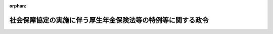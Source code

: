 .. _419CO0000000347_20240401_505CO0000000308:

:orphan:

============================================================
社会保障協定の実施に伴う厚生年金保険法等の特例等に関する政令
============================================================

.. raw:: html
    
    
    <main id="contentsLaw" class="active">
    <div id="innerDocument" class="active">
    
    
    
    
    <div style="margin-bottom: 12px;">
    <div id="lawTitleNo" style="font-size: 1.067rem; font-weight: bold;" class="_shokanBoxParent">平成十九年政令第三百四十七号<div class="_shokanBox"></div>
    <div class="_inyoBox" id="_inyo_"></div>
    </div>
    <div id="lawTitle" style="margin-left: 3rem; font-size: 1.5rem; font-weight: bold; line-height: 1.25em;" class="_shokanBoxParent">
    <span data-xpath="">社会保障協定の実施に伴う厚生年金保険法等の特例等に関する政令</span><div class="_shokanBox" id="_shokan_"><div class="_shokanBtnIcons"></div></div>
    <div class="_inyoBox" id="_inyo_"></div>
    </div>
    </div><section id="EnactStatement" class="active EnactStatement"><div class="_div_EnactStatement _shokanBoxParent" style="text-indent: 1em;">
    <span data-xpath="">内閣は、社会保障協定の実施に伴う厚生年金保険法等の特例等に関する法律（平成十九年法律第百四号）の施行に伴い、及び同法の規定に基づき、この政令を制定する。</span><div class="_shokanBox" id="_shokan_"><div class="_shokanBtnIcons"></div></div>
    <div class="_inyoBox" id="_inyo_"></div>
    </div></section><section id="TOC" class="active TOC"><div class="_div_TOCLabel _shokanBoxParent">
    <span data-xpath="">目次</span><div class="_shokanBox" id="_shokan_"><div class="_shokanBtnIcons"></div></div>
    <div class="_inyoBox" id="_inyo_"></div>
    </div>
    <div class="_div_TOCChapter _shokanBoxParent" style="margin-left: 1em;">
    <div class="TOCChapterTitle xpathTarget xpath：／Law［1］／LawBody［1］／TOC［1］／TOCChapter［1］／ChapterTitle［1］">第一章　総則<span data-xpath="">（第一条・第二条）</span>
    </div>
    <div class="_shokanBox"><div class="_inyoBox"></div></div>
    </div>
    <div class="_div_TOCChapter _shokanBoxParent" style="margin-left: 1em;">
    <div class="TOCChapterTitle xpathTarget xpath：／Law［1］／LawBody［1］／TOC［1］／TOCChapter［2］／ChapterTitle［1］">第二章　健康保険法の特例に関する事項<span data-xpath="">（第三条・第四条）</span>
    </div>
    <div class="_shokanBox"><div class="_inyoBox"></div></div>
    </div>
    <div class="_div_TOCChapter _shokanBoxParent" style="margin-left: 1em;">
    <div class="TOCChapterTitle xpathTarget xpath：／Law［1］／LawBody［1］／TOC［1］／TOCChapter［3］／ChapterTitle［1］">第三章　船員保険法の特例に関する事項<span data-xpath="">（第五条―第七条）</span>
    </div>
    <div class="_shokanBox"><div class="_inyoBox"></div></div>
    </div>
    <div class="_div_TOCChapter _shokanBoxParent" style="margin-left: 1em;">
    <div class="TOCChapterTitle xpathTarget xpath：／Law［1］／LawBody［1］／TOC［1］／TOCChapter［4］／ChapterTitle［1］">第四章　国民健康保険法の特例に関する事項<span data-xpath="">（第八条―第十条）</span>
    </div>
    <div class="_shokanBox"><div class="_inyoBox"></div></div>
    </div>
    <div class="_div_TOCChapter _shokanBoxParent" style="margin-left: 1em;">
    <div class="TOCChapterTitle xpathTarget xpath：／Law［1］／LawBody［1］／TOC［1］／TOCChapter［5］／ChapterTitle［1］">第五章　高齢者の医療の確保に関する法律の特例に関する事項<span data-xpath="">（第十条の二・第十条の三）</span>
    </div>
    <div class="_shokanBox"><div class="_inyoBox"></div></div>
    </div>
    <div class="_div_TOCChapter _shokanBoxParent" style="margin-left: 1em;">
    <div class="TOCChapterTitle xpathTarget xpath：／Law［1］／LawBody［1］／TOC［1］／TOCChapter［6］／ChapterTitle［1］">第六章　国民年金法の特例に関する事項</div>
    <div class="_shokanBox"><div class="_inyoBox"></div></div>
    </div>
    <div class="_div_TOCSection _shokanBoxParent" style="margin-left: 2em;">
    <div class="TOCSectionTitle xpathTarget xpath：／Law［1］／LawBody［1］／TOC［1］／TOCChapter［6］／TOCSection［1］／SectionTitle［1］">第一節　被保険者の資格に関する事項<span data-xpath="">（第十一条―第二十条）</span>
    </div>
    <div class="_shokanBox"></div>
    <div class="_inyoBox"></div>
    </div>
    <div class="_div_TOCSection _shokanBoxParent" style="margin-left: 2em;">
    <div class="TOCSectionTitle xpathTarget xpath：／Law［1］／LawBody［1］／TOC［1］／TOCChapter［6］／TOCSection［2］／SectionTitle［1］">第二節　給付等に関する事項</div>
    <div class="_shokanBox"></div>
    <div class="_inyoBox"></div>
    </div>
    <div class="_div_TOCSubsection _shokanBoxParent" style="margin-left: 3em;">
    <div class="TOCSubsectionTitle xpathTarget xpath：／Law［1］／LawBody［1］／TOC［1］／TOCChapter［6］／TOCSection［2］／TOCSubsection［1］／SubsectionTitle［1］">第一款　給付等の支給要件等に関する事項<span data-xpath="">（第二十一条―第二十九条）</span>
    </div>
    <div class="_shokanBox"></div>
    <div class="_inyoBox"></div>
    </div>
    <div class="_div_TOCSubsection _shokanBoxParent" style="margin-left: 3em;">
    <div class="TOCSubsectionTitle xpathTarget xpath：／Law［1］／LawBody［1］／TOC［1］／TOCChapter［6］／TOCSection［2］／TOCSubsection［2］／SubsectionTitle［1］">第二款　給付等の額の計算等に関する事項<span data-xpath="">（第三十条―第四十一条）</span>
    </div>
    <div class="_shokanBox"></div>
    <div class="_inyoBox"></div>
    </div>
    <div class="_div_TOCSection _shokanBoxParent" style="margin-left: 2em;">
    <div class="TOCSectionTitle xpathTarget xpath：／Law［1］／LawBody［1］／TOC［1］／TOCChapter［6］／TOCSection［3］／SectionTitle［1］">第三節　発効日前の障害又は死亡に係る給付等に関する事項<span data-xpath="">（第四十二条―第四十七条）</span>
    </div>
    <div class="_shokanBox"></div>
    <div class="_inyoBox"></div>
    </div>
    <div class="_div_TOCChapter _shokanBoxParent" style="margin-left: 1em;">
    <div class="TOCChapterTitle xpathTarget xpath：／Law［1］／LawBody［1］／TOC［1］／TOCChapter［7］／ChapterTitle［1］">第七章　厚生年金保険法の特例に関する事項</div>
    <div class="_shokanBox"><div class="_inyoBox"></div></div>
    </div>
    <div class="_div_TOCSection _shokanBoxParent" style="margin-left: 2em;">
    <div class="TOCSectionTitle xpathTarget xpath：／Law［1］／LawBody［1］／TOC［1］／TOCChapter［7］／TOCSection［1］／SectionTitle［1］">第一節　被保険者の資格に関する事項<span data-xpath="">（第四十八条―第五十五条）</span>
    </div>
    <div class="_shokanBox"></div>
    <div class="_inyoBox"></div>
    </div>
    <div class="_div_TOCSection _shokanBoxParent" style="margin-left: 2em;">
    <div class="TOCSectionTitle xpathTarget xpath：／Law［1］／LawBody［1］／TOC［1］／TOCChapter［7］／TOCSection［2］／SectionTitle［1］">第二節　保険給付等に関する事項</div>
    <div class="_shokanBox"></div>
    <div class="_inyoBox"></div>
    </div>
    <div class="_div_TOCSubsection _shokanBoxParent" style="margin-left: 3em;">
    <div class="TOCSubsectionTitle xpathTarget xpath：／Law［1］／LawBody［1］／TOC［1］／TOCChapter［7］／TOCSection［2］／TOCSubsection［1］／SubsectionTitle［1］">第一款　保険給付等の支給要件等に関する事項<span data-xpath="">（第五十六条―第六十六条）</span>
    </div>
    <div class="_shokanBox"></div>
    <div class="_inyoBox"></div>
    </div>
    <div class="_div_TOCSubsection _shokanBoxParent" style="margin-left: 3em;">
    <div class="TOCSubsectionTitle xpathTarget xpath：／Law［1］／LawBody［1］／TOC［1］／TOCChapter［7］／TOCSection［2］／TOCSubsection［2］／SubsectionTitle［1］">第二款　保険給付等の額の計算等に関する事項<span data-xpath="">（第六十七条―第七十九条の二）</span>
    </div>
    <div class="_shokanBox"></div>
    <div class="_inyoBox"></div>
    </div>
    <div class="_div_TOCSection _shokanBoxParent" style="margin-left: 2em;">
    <div class="TOCSectionTitle xpathTarget xpath：／Law［1］／LawBody［1］／TOC［1］／TOCChapter［7］／TOCSection［3］／SectionTitle［1］">第三節　二以上の種別の被保険者であった期間を有する者に関する事項<span data-xpath="">（第七十九条の三―第七十九条の五）</span>
    </div>
    <div class="_shokanBox"></div>
    <div class="_inyoBox"></div>
    </div>
    <div class="_div_TOCSection _shokanBoxParent" style="margin-left: 2em;">
    <div class="TOCSectionTitle xpathTarget xpath：／Law［1］／LawBody［1］／TOC［1］／TOCChapter［7］／TOCSection［4］／SectionTitle［1］">第四節　発効日前の障害又は死亡に係る保険給付等に関する事項<span data-xpath="">（第八十条―第八十八条）</span>
    </div>
    <div class="_shokanBox"></div>
    <div class="_inyoBox"></div>
    </div>
    <div class="_div_TOCChapter _shokanBoxParent" style="margin-left: 1em;">
    <div class="TOCChapterTitle xpathTarget xpath：／Law［1］／LawBody［1］／TOC［1］／TOCChapter［8］／ChapterTitle［1］">第八章　雑則<span data-xpath="">（第八十九条―第九十六条）</span>
    </div>
    <div class="_shokanBox"><div class="_inyoBox"></div></div>
    </div>
    <div class="_div_TOCChapter _shokanBoxParent" style="margin-left: 1em;">
    <div class="TOCChapterTitle xpathTarget xpath：／Law［1］／LawBody［1］／TOC［1］／TOCChapter［9］／ChapterTitle［1］">第九章　経過的特例に関する事項</div>
    <div class="_shokanBox"><div class="_inyoBox"></div></div>
    </div>
    <div class="_div_TOCSection _shokanBoxParent" style="margin-left: 2em;">
    <div class="TOCSectionTitle xpathTarget xpath：／Law［1］／LawBody［1］／TOC［1］／TOCChapter［9］／TOCSection［1］／SectionTitle［1］">第一節　国民年金の被保険者の資格に関する事項<span data-xpath="">（第九十七条・第九十八条）</span>
    </div>
    <div class="_shokanBox"></div>
    <div class="_inyoBox"></div>
    </div>
    <div class="_div_TOCSection _shokanBoxParent" style="margin-left: 2em;">
    <div class="TOCSectionTitle xpathTarget xpath：／Law［1］／LawBody［1］／TOC［1］／TOCChapter［9］／TOCSection［2］／SectionTitle［1］">第二節　国民年金の給付に関する事項<span data-xpath="">（第九十九条―第百十五条）</span>
    </div>
    <div class="_shokanBox"></div>
    <div class="_inyoBox"></div>
    </div>
    <div class="_div_TOCSection _shokanBoxParent" style="margin-left: 2em;">
    <div class="TOCSectionTitle xpathTarget xpath：／Law［1］／LawBody［1］／TOC［1］／TOCChapter［9］／TOCSection［3］／SectionTitle［1］">第三節　厚生年金保険の保険給付に関する事項<span data-xpath="">（第百十五条の二―第百三十六条）</span>
    </div>
    <div class="_shokanBox"></div>
    <div class="_inyoBox"></div>
    </div>
    <div class="_div_TOCSection _shokanBoxParent" style="margin-left: 2em;">
    <div class="TOCSectionTitle xpathTarget xpath：／Law［1］／LawBody［1］／TOC［1］／TOCChapter［9］／TOCSection［4］／SectionTitle［1］">第四節　旧船員保険の保険給付に関する事項<span data-xpath="">（第百三十七条―第百四十一条）</span>
    </div>
    <div class="_shokanBox"></div>
    <div class="_inyoBox"></div>
    </div>
    <div class="_div_TOCSupplProvision _shokanBoxParent" style="margin-left: 1em;">
    <span data-xpath="">附則</span><div class="_shokanBox" id="_shokan_"><div class="_shokanBtnIcons"></div></div>
    <div class="_inyoBox" id="_inyo_"></div>
    </div></section><section id="MainProvision" class="active MainProvision"><section id="" class="active Chapter"><div style="margin-left: 3em; font-weight: bold;" class="ChapterTitle _div_ChapterTitle _shokanBoxParent">
    <div class="ChapterTitle">第一章　総則</div>
    <div class="_shokanBox" id="_shokan_"><div class="_shokanBtnIcons"></div></div>
    <div class="_inyoBox" id="_inyo_"></div>
    </div></section><section id="" class="active Article"><div style="margin-left: 1em; font-weight: bold;" class="_div_ArticleCaption _shokanBoxParent">
    <span data-xpath="">（趣旨）</span><div class="_shokanBox" id="_shokan_"><div class="_shokanBtnIcons"></div></div>
    <div class="_inyoBox" id="_inyo_"></div>
    </div>
    <div style="margin-left: 1em; text-indent: -1em;" id="" class="_div_ArticleTitle _shokanBoxParent">
    <span style="font-weight: bold;">第一条</span>　<span data-xpath="">この政令は、社会保障協定の実施に伴う厚生年金保険法等の特例等に関する法律（以下「法」という。）の施行に伴い、我が国及び我が国以外の締約国の双方において就労する者等に係る健康保険法（大正十一年法律第七十号）、船員保険法（昭和十四年法律第七十三号）、国民健康保険法（昭和三十三年法律第百九十二号）、高齢者の医療の確保に関する法律（昭和五十七年法律第八十号）、国民年金法（昭和三十四年法律第百四十一号）及び厚生年金保険法（昭和二十九年法律第百十五号）の特例等に関し必要な事項を定めるものとする。</span><div class="_shokanBox" id="_shokan_"><div class="_shokanBtnIcons"></div></div>
    <div class="_inyoBox" id="_inyo_"></div>
    </div></section><section id="" class="active Article"><div style="margin-left: 1em; font-weight: bold;" class="_div_ArticleCaption _shokanBoxParent">
    <span data-xpath="">（定義）</span><div class="_shokanBox" id="_shokan_"><div class="_shokanBtnIcons"></div></div>
    <div class="_inyoBox" id="_inyo_"></div>
    </div>
    <div style="margin-left: 1em; text-indent: -1em;" id="" class="_div_ArticleTitle _shokanBoxParent">
    <span style="font-weight: bold;">第二条</span>　<span data-xpath="">この政令において、次の各号に掲げる用語の意義は、それぞれ当該各号の定めるところによる。</span><div class="_shokanBox" id="_shokan_"><div class="_shokanBtnIcons"></div></div>
    <div class="_inyoBox" id="_inyo_"></div>
    </div>
    <div id="" style="margin-left: 2em; text-indent: -1em;" class="_div_ItemSentence _shokanBoxParent">
    <span style="font-weight: bold;">一</span>　<span data-xpath="">昭和六十年国民年金等改正法</span>　<span data-xpath="">国民年金法等の一部を改正する法律（昭和六十年法律第三十四号）をいう。</span><div class="_shokanBox" id="_shokan_"><div class="_shokanBtnIcons"></div></div>
    <div class="_inyoBox" id="_inyo_"></div>
    </div>
    <div id="" style="margin-left: 2em; text-indent: -1em;" class="_div_ItemSentence _shokanBoxParent">
    <span style="font-weight: bold;">二</span>　<span data-xpath="">平成六年国民年金等改正法</span>　<span data-xpath="">国民年金法等の一部を改正する法律（平成六年法律第九十五号）をいう。</span><div class="_shokanBox" id="_shokan_"><div class="_shokanBtnIcons"></div></div>
    <div class="_inyoBox" id="_inyo_"></div>
    </div>
    <div id="" style="margin-left: 2em; text-indent: -1em;" class="_div_ItemSentence _shokanBoxParent">
    <span style="font-weight: bold;">三</span>　<span data-xpath="">旧国民年金法</span>　<span data-xpath="">昭和六十年国民年金等改正法第一条の規定による改正前の国民年金法をいう。</span><div class="_shokanBox" id="_shokan_"><div class="_shokanBtnIcons"></div></div>
    <div class="_inyoBox" id="_inyo_"></div>
    </div>
    <div id="" style="margin-left: 2em; text-indent: -1em;" class="_div_ItemSentence _shokanBoxParent">
    <span style="font-weight: bold;">四</span>　<span data-xpath="">旧厚生年金保険法</span>　<span data-xpath="">昭和六十年国民年金等改正法第三条の規定による改正前の厚生年金保険法をいう。</span><div class="_shokanBox" id="_shokan_"><div class="_shokanBtnIcons"></div></div>
    <div class="_inyoBox" id="_inyo_"></div>
    </div>
    <div id="" style="margin-left: 2em; text-indent: -1em;" class="_div_ItemSentence _shokanBoxParent">
    <span style="font-weight: bold;">五</span>　<span data-xpath="">旧船員保険法</span>　<span data-xpath="">昭和六十年国民年金等改正法第五条の規定による改正前の船員保険法をいう。</span><div class="_shokanBox" id="_shokan_"><div class="_shokanBtnIcons"></div></div>
    <div class="_inyoBox" id="_inyo_"></div>
    </div>
    <div id="" style="margin-left: 2em; text-indent: -1em;" class="_div_ItemSentence _shokanBoxParent">
    <span style="font-weight: bold;">六</span>　<span data-xpath="">旧交渉法</span>　<span data-xpath="">昭和六十年国民年金等改正法附則第二条第一項の規定による廃止前の厚生年金保険及び船員保険交渉法（昭和二十九年法律第百十七号）をいう。</span><div class="_shokanBox" id="_shokan_"><div class="_shokanBtnIcons"></div></div>
    <div class="_inyoBox" id="_inyo_"></div>
    </div>
    <div id="" style="margin-left: 2em; text-indent: -1em;" class="_div_ItemSentence _shokanBoxParent">
    <span style="font-weight: bold;">七</span>　<span data-xpath="">国共済施行法</span>　<span data-xpath="">国家公務員共済組合法の長期給付に関する施行法（昭和三十三年法律第百二十九号）をいう。</span><div class="_shokanBox" id="_shokan_"><div class="_shokanBtnIcons"></div></div>
    <div class="_inyoBox" id="_inyo_"></div>
    </div>
    <div id="" style="margin-left: 2em; text-indent: -1em;" class="_div_ItemSentence _shokanBoxParent">
    <span style="font-weight: bold;">八</span>　<span data-xpath="">地共済施行法</span>　<span data-xpath="">地方公務員等共済組合法の長期給付等に関する施行法（昭和三十七年法律第百五十三号）をいう。</span><div class="_shokanBox" id="_shokan_"><div class="_shokanBtnIcons"></div></div>
    <div class="_inyoBox" id="_inyo_"></div>
    </div>
    <div id="" style="margin-left: 2em; text-indent: -1em;" class="_div_ItemSentence _shokanBoxParent">
    <span style="font-weight: bold;">八の二</span>　<span data-xpath="">平成二十四年一元化法改正前国共済法</span>　<span data-xpath="">被用者年金制度の一元化等を図るための厚生年金保険法等の一部を改正する法律（平成二十四年法律第六十三号。以下「平成二十四年一元化法」という。）第二条の規定による改正前の国家公務員共済組合法（昭和三十三年法律第百二十八号）をいう。</span><div class="_shokanBox" id="_shokan_"><div class="_shokanBtnIcons"></div></div>
    <div class="_inyoBox" id="_inyo_"></div>
    </div>
    <div id="" style="margin-left: 2em; text-indent: -1em;" class="_div_ItemSentence _shokanBoxParent">
    <span style="font-weight: bold;">八の三</span>　<span data-xpath="">なお効力を有する平成二十四年一元化法改正前国共済法</span>　<span data-xpath="">平成二十四年一元化法附則第三十七条第一項の規定によりなおその効力を有するものとされた平成二十四年一元化法改正前国共済法をいう。</span><div class="_shokanBox" id="_shokan_"><div class="_shokanBtnIcons"></div></div>
    <div class="_inyoBox" id="_inyo_"></div>
    </div>
    <div id="" style="margin-left: 2em; text-indent: -1em;" class="_div_ItemSentence _shokanBoxParent">
    <span style="font-weight: bold;">八の四</span>　<span data-xpath="">平成二十四年一元化法改正前地共済法</span>　<span data-xpath="">平成二十四年一元化法第三条の規定による改正前の地方公務員等共済組合法（昭和三十七年法律第百五十二号）をいう。</span><div class="_shokanBox" id="_shokan_"><div class="_shokanBtnIcons"></div></div>
    <div class="_inyoBox" id="_inyo_"></div>
    </div>
    <div id="" style="margin-left: 2em; text-indent: -1em;" class="_div_ItemSentence _shokanBoxParent">
    <span style="font-weight: bold;">八の五</span>　<span data-xpath="">なお効力を有する平成二十四年一元化法改正前地共済法</span>　<span data-xpath="">平成二十四年一元化法附則第六十一条第一項の規定によりなおその効力を有するものとされた平成二十四年一元化法改正前地共済法をいう。</span><div class="_shokanBox" id="_shokan_"><div class="_shokanBtnIcons"></div></div>
    <div class="_inyoBox" id="_inyo_"></div>
    </div>
    <div id="" style="margin-left: 2em; text-indent: -1em;" class="_div_ItemSentence _shokanBoxParent">
    <span style="font-weight: bold;">八の六</span>　<span data-xpath="">なお効力を有する平成二十四年一元化法改正前私学共済法</span>　<span data-xpath="">平成二十四年一元化法附則第七十九条の規定によりなおその効力を有するものとされた平成二十四年一元化法第四条の規定による改正前の私立学校教職員共済法（昭和二十八年法律第二百四十五号）をいう。</span><div class="_shokanBox" id="_shokan_"><div class="_shokanBtnIcons"></div></div>
    <div class="_inyoBox" id="_inyo_"></div>
    </div>
    <div id="" style="margin-left: 2em; text-indent: -1em;" class="_div_ItemSentence _shokanBoxParent">
    <span style="font-weight: bold;">八の七</span>　<span data-xpath="">例による平成二十四年一元化法改正前国共済法</span>　<span data-xpath="">私立学校教職員共済法第四十八条の二の規定によりその例によることとされる平成二十四年一元化法附則第三十七条第一項の規定によりなおその効力を有するものとされた平成二十四年一元化法改正前国共済法をいう。</span><div class="_shokanBox" id="_shokan_"><div class="_shokanBtnIcons"></div></div>
    <div class="_inyoBox" id="_inyo_"></div>
    </div>
    <div id="" style="margin-left: 2em; text-indent: -1em;" class="_div_ItemSentence _shokanBoxParent">
    <span style="font-weight: bold;">八の八</span>　<span data-xpath="">平成二十四年一元化法改正前共済年金各法</span>　<span data-xpath="">平成二十四年一元化法改正前国共済法、平成二十四年一元化法改正前地共済法及び平成二十四年一元化法第四条の規定による改正前の私立学校教職員共済法をいう。</span><div class="_shokanBox" id="_shokan_"><div class="_shokanBtnIcons"></div></div>
    <div class="_inyoBox" id="_inyo_"></div>
    </div>
    <div id="" style="margin-left: 2em; text-indent: -1em;" class="_div_ItemSentence _shokanBoxParent">
    <span style="font-weight: bold;">九</span>　<span data-xpath="">旧国共済法</span>　<span data-xpath="">国家公務員等共済組合法等の一部を改正する法律（昭和六十年法律第百五号。以下「昭和六十年国共済改正法」という。）第一条の規定による改正前の国家公務員等共済組合法をいう。</span><div class="_shokanBox" id="_shokan_"><div class="_shokanBtnIcons"></div></div>
    <div class="_inyoBox" id="_inyo_"></div>
    </div>
    <div id="" style="margin-left: 2em; text-indent: -1em;" class="_div_ItemSentence _shokanBoxParent">
    <span style="font-weight: bold;">十</span>　<span data-xpath="">旧地共済法</span>　<span data-xpath="">地方公務員等共済組合法等の一部を改正する法律（昭和六十年法律第百八号。以下「昭和六十年地共済改正法」という。）第一条の規定による改正前の地方公務員等共済組合法をいう。</span><div class="_shokanBox" id="_shokan_"><div class="_shokanBtnIcons"></div></div>
    <div class="_inyoBox" id="_inyo_"></div>
    </div>
    <div id="" style="margin-left: 2em; text-indent: -1em;" class="_div_ItemSentence _shokanBoxParent">
    <span style="font-weight: bold;">十一</span>　<span data-xpath="">旧私学共済法</span>　<span data-xpath="">私立学校教職員共済組合法等の一部を改正する法律（昭和六十年法律第百六号）第一条の規定による改正前の私立学校教職員共済組合法をいう。</span><div class="_shokanBox" id="_shokan_"><div class="_shokanBtnIcons"></div></div>
    <div class="_inyoBox" id="_inyo_"></div>
    </div>
    <div id="" style="margin-left: 2em; text-indent: -1em;" class="_div_ItemSentence _shokanBoxParent">
    <span style="font-weight: bold;">十二</span>　<span data-xpath="">旧公企体共済法</span>　<span data-xpath="">国家公務員及び公共企業体職員に係る共済組合制度の統合等を図るための国家公務員共済組合法等の一部を改正する法律（昭和五十八年法律第八十二号）附則第二条の規定による廃止前の公共企業体職員等共済組合法（昭和三十一年法律第百三十四号）をいう。</span><div class="_shokanBox" id="_shokan_"><div class="_shokanBtnIcons"></div></div>
    <div class="_inyoBox" id="_inyo_"></div>
    </div>
    <div id="" style="margin-left: 2em; text-indent: -1em;" class="_div_ItemSentence _shokanBoxParent">
    <span style="font-weight: bold;">十三</span>　<span data-xpath="">平成十三年統合法</span>　<span data-xpath="">厚生年金保険制度及び農林漁業団体職員共済組合制度の統合を図るための農林漁業団体職員共済組合法等を廃止する等の法律（平成十三年法律第百一号）をいう。</span><div class="_shokanBox" id="_shokan_"><div class="_shokanBtnIcons"></div></div>
    <div class="_inyoBox" id="_inyo_"></div>
    </div>
    <div id="" style="margin-left: 2em; text-indent: -1em;" class="_div_ItemSentence _shokanBoxParent">
    <span style="font-weight: bold;">十四</span>　<span data-xpath="">旧農林共済法</span>　<span data-xpath="">平成十三年統合法附則第二条第一項第二号に規定する旧農林共済法をいう。</span><div class="_shokanBox" id="_shokan_"><div class="_shokanBtnIcons"></div></div>
    <div class="_inyoBox" id="_inyo_"></div>
    </div>
    <div id="" style="margin-left: 2em; text-indent: -1em;" class="_div_ItemSentence _shokanBoxParent">
    <span style="font-weight: bold;">十五</span>　<span data-xpath="">昭和六十年農林共済改正法</span>　<span data-xpath="">平成十三年統合法附則第二条第一項第四号に規定する昭和六十年農林共済改正法をいう。</span><div class="_shokanBox" id="_shokan_"><div class="_shokanBtnIcons"></div></div>
    <div class="_inyoBox" id="_inyo_"></div>
    </div>
    <div id="" style="margin-left: 2em; text-indent: -1em;" class="_div_ItemSentence _shokanBoxParent">
    <span style="font-weight: bold;">十六</span>　<span data-xpath="">昭和六十一年経過措置政令</span>　<span data-xpath="">国民年金法等の一部を改正する法律の施行に伴う経過措置に関する政令（昭和六十一年政令第五十四号）をいう。</span><div class="_shokanBox" id="_shokan_"><div class="_shokanBtnIcons"></div></div>
    <div class="_inyoBox" id="_inyo_"></div>
    </div>
    <div id="" style="margin-left: 2em; text-indent: -1em;" class="_div_ItemSentence _shokanBoxParent">
    <span style="font-weight: bold;">十七</span>　<span data-xpath="">平成九年経過措置政令</span>　<span data-xpath="">厚生年金保険法等の一部を改正する法律の施行に伴う経過措置に関する政令（平成九年政令第八十五号）をいう。</span><div class="_shokanBox" id="_shokan_"><div class="_shokanBtnIcons"></div></div>
    <div class="_inyoBox" id="_inyo_"></div>
    </div>
    <div id="" style="margin-left: 2em; text-indent: -1em;" class="_div_ItemSentence _shokanBoxParent">
    <span style="font-weight: bold;">十八</span>　<span data-xpath="">平成十四年経過措置政令</span>　<span data-xpath="">厚生年金保険制度及び農林漁業団体職員共済組合制度の統合を図るための農林漁業団体職員共済組合法等を廃止する等の法律の施行に伴う移行農林共済年金等に関する経過措置に関する政令（平成十四年政令第四十四号）をいう。</span><div class="_shokanBox" id="_shokan_"><div class="_shokanBtnIcons"></div></div>
    <div class="_inyoBox" id="_inyo_"></div>
    </div>
    <div id="" style="margin-left: 2em; text-indent: -1em;" class="_div_ItemSentence _shokanBoxParent">
    <span style="font-weight: bold;">十八の二</span>　<span data-xpath="">平成二十七年経過措置政令</span>　<span data-xpath="">被用者年金制度の一元化等を図るための厚生年金保険法等の一部を改正する法律の施行に伴う厚生年金保険の保険給付等に関する経過措置に関する政令（平成二十七年政令第三百四十三号）をいう。</span><div class="_shokanBox" id="_shokan_"><div class="_shokanBtnIcons"></div></div>
    <div class="_inyoBox" id="_inyo_"></div>
    </div>
    <div id="" style="margin-left: 2em; text-indent: -1em;" class="_div_ItemSentence _shokanBoxParent">
    <span style="font-weight: bold;">十九</span>　<span data-xpath="">配偶者</span>　<span data-xpath="">法第五条第一項第四号に規定する配偶者をいう。</span><div class="_shokanBox" id="_shokan_"><div class="_shokanBtnIcons"></div></div>
    <div class="_inyoBox" id="_inyo_"></div>
    </div>
    <div id="" style="margin-left: 2em; text-indent: -1em;" class="_div_ItemSentence _shokanBoxParent">
    <span style="font-weight: bold;">二十</span>　<span data-xpath="">保険料納付済期間</span>　<span data-xpath="">国民年金法第五条第一項に規定する保険料納付済期間（昭和六十年国民年金等改正法附則第八条第一項及び第九項の規定により保険料納付済期間又は保険料納付済期間である国民年金の被保険者期間とみなされたものを含む。）をいう。</span><div class="_shokanBox" id="_shokan_"><div class="_shokanBtnIcons"></div></div>
    <div class="_inyoBox" id="_inyo_"></div>
    </div>
    <div id="" style="margin-left: 2em; text-indent: -1em;" class="_div_ItemSentence _shokanBoxParent">
    <span style="font-weight: bold;">二十一</span>　<span data-xpath="">保険料免除期間</span>　<span data-xpath="">国民年金法第五条第二項に規定する保険料免除期間（昭和六十年国民年金等改正法附則第八条第一項の規定により国民年金の保険料免除期間とみなされたものを含み、国民年金法第九十条の三第一項の規定により納付することを要しないものとされた保険料に係るものを除く。）をいう。</span><div class="_shokanBox" id="_shokan_"><div class="_shokanBtnIcons"></div></div>
    <div class="_inyoBox" id="_inyo_"></div>
    </div>
    <div id="" style="margin-left: 2em; text-indent: -1em;" class="_div_ItemSentence _shokanBoxParent">
    <span style="font-weight: bold;">二十一の二</span>　<span data-xpath="">第一号厚生年金被保険者</span>　<span data-xpath="">厚生年金保険法第二条の五第一項第一号に規定する第一号厚生年金被保険者をいう。</span><div class="_shokanBox" id="_shokan_"><div class="_shokanBtnIcons"></div></div>
    <div class="_inyoBox" id="_inyo_"></div>
    </div>
    <div id="" style="margin-left: 2em; text-indent: -1em;" class="_div_ItemSentence _shokanBoxParent">
    <span style="font-weight: bold;">二十一の三</span>　<span data-xpath="">第二号厚生年金被保険者</span>　<span data-xpath="">厚生年金保険法第二条の五第一項第二号に規定する第二号厚生年金被保険者をいう。</span><div class="_shokanBox" id="_shokan_"><div class="_shokanBtnIcons"></div></div>
    <div class="_inyoBox" id="_inyo_"></div>
    </div>
    <div id="" style="margin-left: 2em; text-indent: -1em;" class="_div_ItemSentence _shokanBoxParent">
    <span style="font-weight: bold;">二十一の四</span>　<span data-xpath="">第三号厚生年金被保険者</span>　<span data-xpath="">厚生年金保険法第二条の五第一項第三号に規定する第三号厚生年金被保険者をいう。</span><div class="_shokanBox" id="_shokan_"><div class="_shokanBtnIcons"></div></div>
    <div class="_inyoBox" id="_inyo_"></div>
    </div>
    <div id="" style="margin-left: 2em; text-indent: -1em;" class="_div_ItemSentence _shokanBoxParent">
    <span style="font-weight: bold;">二十一の五</span>　<span data-xpath="">第四号厚生年金被保険者</span>　<span data-xpath="">厚生年金保険法第二条の五第一項第四号に規定する第四号厚生年金被保険者をいう。</span><div class="_shokanBox" id="_shokan_"><div class="_shokanBtnIcons"></div></div>
    <div class="_inyoBox" id="_inyo_"></div>
    </div>
    <div id="" style="margin-left: 2em; text-indent: -1em;" class="_div_ItemSentence _shokanBoxParent">
    <span style="font-weight: bold;">二十一の六</span>　<span data-xpath="">第一号厚生年金被保険者期間</span>　<span data-xpath="">厚生年金保険法第二条の五第一項第一号に規定する第一号厚生年金被保険者期間をいう。</span><div class="_shokanBox" id="_shokan_"><div class="_shokanBtnIcons"></div></div>
    <div class="_inyoBox" id="_inyo_"></div>
    </div>
    <div id="" style="margin-left: 2em; text-indent: -1em;" class="_div_ItemSentence _shokanBoxParent">
    <span style="font-weight: bold;">二十一の七</span>　<span data-xpath="">第二号厚生年金被保険者期間</span>　<span data-xpath="">厚生年金保険法第二条の五第一項第二号に規定する第二号厚生年金被保険者期間をいう。</span><div class="_shokanBox" id="_shokan_"><div class="_shokanBtnIcons"></div></div>
    <div class="_inyoBox" id="_inyo_"></div>
    </div>
    <div id="" style="margin-left: 2em; text-indent: -1em;" class="_div_ItemSentence _shokanBoxParent">
    <span style="font-weight: bold;">二十一の八</span>　<span data-xpath="">第三号厚生年金被保険者期間</span>　<span data-xpath="">厚生年金保険法第二条の五第一項第三号に規定する第三号厚生年金被保険者期間をいう。</span><div class="_shokanBox" id="_shokan_"><div class="_shokanBtnIcons"></div></div>
    <div class="_inyoBox" id="_inyo_"></div>
    </div>
    <div id="" style="margin-left: 2em; text-indent: -1em;" class="_div_ItemSentence _shokanBoxParent">
    <span style="font-weight: bold;">二十一の九</span>　<span data-xpath="">第四号厚生年金被保険者期間</span>　<span data-xpath="">厚生年金保険法第二条の五第一項第四号に規定する第四号厚生年金被保険者期間をいう。</span><div class="_shokanBox" id="_shokan_"><div class="_shokanBtnIcons"></div></div>
    <div class="_inyoBox" id="_inyo_"></div>
    </div>
    <div id="" style="margin-left: 2em; text-indent: -1em;" class="_div_ItemSentence _shokanBoxParent">
    <span style="font-weight: bold;">二十一の十</span>　<span data-xpath="">各号の厚生年金被保険者期間</span>　<span data-xpath="">第一号厚生年金被保険者期間、第二号厚生年金被保険者期間、第三号厚生年金被保険者期間又は第四号厚生年金被保険者期間をいう。</span><div class="_shokanBox" id="_shokan_"><div class="_shokanBtnIcons"></div></div>
    <div class="_inyoBox" id="_inyo_"></div>
    </div>
    <div id="" style="margin-left: 2em; text-indent: -1em;" class="_div_ItemSentence _shokanBoxParent">
    <span style="font-weight: bold;">二十二</span>　<span data-xpath="">合算対象期間</span>　<span data-xpath="">国民年金法附則第九条第一項に規定する合算対象期間をいう。</span><div class="_shokanBox" id="_shokan_"><div class="_shokanBtnIcons"></div></div>
    <div class="_inyoBox" id="_inyo_"></div>
    </div>
    <div id="" style="margin-left: 2em; text-indent: -1em;" class="_div_ItemSentence _shokanBoxParent">
    <span style="font-weight: bold;">二十三</span>　<span data-xpath="">第三種被保険者</span>　<span data-xpath="">昭和六十年国民年金等改正法附則第五条第十二号に規定する第三種被保険者をいう。</span><div class="_shokanBox" id="_shokan_"><div class="_shokanBtnIcons"></div></div>
    <div class="_inyoBox" id="_inyo_"></div>
    </div>
    <div id="" style="margin-left: 2em; text-indent: -1em;" class="_div_ItemSentence _shokanBoxParent">
    <span style="font-weight: bold;">二十四</span>　<span data-xpath="">第四種被保険者</span>　<span data-xpath="">旧厚生年金保険法第三条第一項第七号に規定する第四種被保険者をいう。</span><div class="_shokanBox" id="_shokan_"><div class="_shokanBtnIcons"></div></div>
    <div class="_inyoBox" id="_inyo_"></div>
    </div>
    <div id="" style="margin-left: 2em; text-indent: -1em;" class="_div_ItemSentence _shokanBoxParent">
    <span style="font-weight: bold;">二十五</span>　<span data-xpath="">船員任意継続被保険者</span>　<span data-xpath="">昭和六十年国民年金等改正法附則第五条第十四号に規定する船員任意継続被保険者をいう。</span><div class="_shokanBox" id="_shokan_"><div class="_shokanBtnIcons"></div></div>
    <div class="_inyoBox" id="_inyo_"></div>
    </div>
    <div id="" style="margin-left: 2em; text-indent: -1em;" class="_div_ItemSentence _shokanBoxParent">
    <span style="font-weight: bold;">二十六</span>　<span data-xpath="">通算対象期間</span>　<span data-xpath="">昭和六十年国民年金等改正法附則第五条第十五号に規定する通算対象期間をいう。</span><div class="_shokanBox" id="_shokan_"><div class="_shokanBtnIcons"></div></div>
    <div class="_inyoBox" id="_inyo_"></div>
    </div>
    <div id="" style="margin-left: 2em; text-indent: -1em;" class="_div_ItemSentence _shokanBoxParent">
    <span style="font-weight: bold;">二十七</span>　<span data-xpath="">老齢基礎年金の振替加算等</span>　<span data-xpath="">法第十条第二項に規定する老齢基礎年金の振替加算等をいう。</span><div class="_shokanBox" id="_shokan_"><div class="_shokanBtnIcons"></div></div>
    <div class="_inyoBox" id="_inyo_"></div>
    </div>
    <div id="" style="margin-left: 2em; text-indent: -1em;" class="_div_ItemSentence _shokanBoxParent">
    <span style="font-weight: bold;">二十八</span>　<span data-xpath="">傷病、初診日又は障害認定日</span>　<span data-xpath="">それぞれ法第十一条第一項に規定する傷病、初診日又は障害認定日をいう。</span><div class="_shokanBox" id="_shokan_"><div class="_shokanBtnIcons"></div></div>
    <div class="_inyoBox" id="_inyo_"></div>
    </div>
    <div id="" style="margin-left: 2em; text-indent: -1em;" class="_div_ItemSentence _shokanBoxParent">
    <span style="font-weight: bold;">二十九</span>　<span data-xpath="">厚生年金保険法による保険給付等、老齢厚生年金の加給、遺族厚生年金の中高齢寡婦加算又は遺族厚生年金の経過的寡婦加算</span>　<span data-xpath="">それぞれ法第二十七条に規定する厚生年金保険法による保険給付等、老齢厚生年金の加給、遺族厚生年金の中高齢寡婦加算又は遺族厚生年金の経過的寡婦加算をいう。</span><div class="_shokanBox" id="_shokan_"><div class="_shokanBtnIcons"></div></div>
    <div class="_inyoBox" id="_inyo_"></div>
    </div>
    <div id="" style="margin-left: 2em; text-indent: -1em;" class="_div_ItemSentence _shokanBoxParent">
    <span style="font-weight: bold;">三十</span>　<span data-xpath="">障害厚生年金の配偶者加給</span>　<span data-xpath="">法第三十二条第四項に規定する障害厚生年金の配偶者加給（その支給が停止されているものを除く。）をいう。</span><div class="_shokanBox" id="_shokan_"><div class="_shokanBtnIcons"></div></div>
    <div class="_inyoBox" id="_inyo_"></div>
    </div>
    <div id="" style="margin-left: 2em; text-indent: -1em;" class="_div_ItemSentence _shokanBoxParent">
    <span style="font-weight: bold;">三十一</span>　<span data-xpath="">老齢給付の配偶者加給</span>　<span data-xpath="">次のイからリまでに掲げる規定により、それぞれイからリまでに定める年金たる給付の受給権者の配偶者について加算し、又は加給する額に相当する部分（その支給が停止されているものを除く。）をいう。</span><div class="_shokanBox" id="_shokan_"><div class="_shokanBtnIcons"></div></div>
    <div class="_inyoBox" id="_inyo_"></div>
    </div>
    <div style="margin-left: 3em; text-indent: -1em;" class="_div_Subitem1Sentence _shokanBoxParent">
    <span style="font-weight: bold;">イ</span>　<span data-xpath="">厚生年金保険法第四十四条第一項</span>　<span data-xpath="">老齢厚生年金</span><div class="_shokanBox" id="_shokan_"><div class="_shokanBtnIcons"></div></div>
    <div class="_inyoBox"></div>
    </div>
    <div style="margin-left: 3em; text-indent: -1em;" class="_div_Subitem1Sentence _shokanBoxParent">
    <span style="font-weight: bold;">ロ</span>　<span data-xpath="">昭和六十年国民年金等改正法附則第七十八条第二項の規定によりなおその効力を有するものとされた旧厚生年金保険法第四十三条第一項</span>　<span data-xpath="">旧厚生年金保険法による老齢年金</span><div class="_shokanBox" id="_shokan_"><div class="_shokanBtnIcons"></div></div>
    <div class="_inyoBox"></div>
    </div>
    <div style="margin-left: 3em; text-indent: -1em;" class="_div_Subitem1Sentence _shokanBoxParent">
    <span style="font-weight: bold;">ハ</span>　<span data-xpath="">昭和六十年国民年金等改正法附則第八十七条第六項の規定によりなおその効力を有するものとされた旧船員保険法第三十六条第一項</span>　<span data-xpath="">旧船員保険法による老齢年金</span><div class="_shokanBox" id="_shokan_"><div class="_shokanBtnIcons"></div></div>
    <div class="_inyoBox"></div>
    </div>
    <div style="margin-left: 3em; text-indent: -1em;" class="_div_Subitem1Sentence _shokanBoxParent">
    <span style="font-weight: bold;">ニ</span>　<span data-xpath="">なお効力を有する平成二十四年一元化法改正前国共済法第七十八条第一項</span>　<span data-xpath="">平成二十四年一元化法改正前国共済年金（平成二十四年一元化法附則第三十七条第一項に規定する改正前国共済法による年金である給付をいう。以下同じ。）のうち退職共済年金</span><div class="_shokanBox" id="_shokan_"><div class="_shokanBtnIcons"></div></div>
    <div class="_inyoBox"></div>
    </div>
    <div style="margin-left: 3em; text-indent: -1em;" class="_div_Subitem1Sentence _shokanBoxParent">
    <span style="font-weight: bold;">ホ</span>　<span data-xpath="">なお効力を有する平成二十四年一元化法改正前地共済法第八十条第一項</span>　<span data-xpath="">平成二十四年一元化法改正前地共済年金（平成二十四年一元化法附則第六十一条第一項に規定する改正前地共済法による年金である給付をいう。以下同じ。）のうち退職共済年金</span><div class="_shokanBox" id="_shokan_"><div class="_shokanBtnIcons"></div></div>
    <div class="_inyoBox"></div>
    </div>
    <div style="margin-left: 3em; text-indent: -1em;" class="_div_Subitem1Sentence _shokanBoxParent">
    <span style="font-weight: bold;">ヘ</span>　<span data-xpath="">なお効力を有する平成二十四年一元化法改正前私学共済法第二十五条において準用する例による平成二十四年一元化法改正前国共済法第七十八条第一項</span>　<span data-xpath="">平成二十四年一元化法改正前私学共済年金（平成二十四年一元化法附則第七十九条に規定する改正前私学共済法による年金である給付をいう。以下同じ。）のうち退職共済年金</span><div class="_shokanBox" id="_shokan_"><div class="_shokanBtnIcons"></div></div>
    <div class="_inyoBox"></div>
    </div>
    <div style="margin-left: 3em; text-indent: -1em;" class="_div_Subitem1Sentence _shokanBoxParent">
    <span style="font-weight: bold;">ト</span>　<span data-xpath="">平成二十四年一元化法附則第四十一条第一項（厚生年金保険法の規定を適用するとしたならば同法の規定により老齢厚生年金の額として算定されることとなる額が同法第四十四条第一項の規定により同項に規定する加給年金額を加算された額となる者（チ並びに第三十六条第四項第五号及び第六号において「老齢厚生年金加給対象者」という。）について適用される場合に限る。）</span>　<span data-xpath="">平成二十四年一元化法附則第四十一条第一項の規定による退職共済年金</span><div class="_shokanBox" id="_shokan_"><div class="_shokanBtnIcons"></div></div>
    <div class="_inyoBox"></div>
    </div>
    <div style="margin-left: 3em; text-indent: -1em;" class="_div_Subitem1Sentence _shokanBoxParent">
    <span style="font-weight: bold;">チ</span>　<span data-xpath="">平成二十四年一元化法附則第六十五条第一項（老齢厚生年金加給対象者について適用される場合に限る。）</span>　<span data-xpath="">同項の規定による退職共済年金</span><div class="_shokanBox" id="_shokan_"><div class="_shokanBtnIcons"></div></div>
    <div class="_inyoBox"></div>
    </div>
    <div style="margin-left: 3em; text-indent: -1em;" class="_div_Subitem1Sentence _shokanBoxParent">
    <span style="font-weight: bold;">リ</span>　<span data-xpath="">平成十三年統合法附則第十六条第一項の規定によりなおその効力を有するものとされた廃止前農林共済法（平成十三年統合法附則第二条第一項第一号に規定する廃止前農林共済法をいう。以下同じ。）第三十八条第一項</span>　<span data-xpath="">移行退職共済年金（平成十三年統合法附則第十六条第四項に規定する移行農林共済年金（以下「移行農林共済年金」という。）のうち平成十三年統合法附則第二条第二項第一号に規定する退職共済年金をいう。以下同じ。）</span><div class="_shokanBox" id="_shokan_"><div class="_shokanBtnIcons"></div></div>
    <div class="_inyoBox"></div>
    </div>
    <div id="" style="margin-left: 2em; text-indent: -1em;" class="_div_ItemSentence _shokanBoxParent">
    <span style="font-weight: bold;">三十二</span>　<span data-xpath="">障害給付の配偶者加給</span>　<span data-xpath="">次のイからリまでに掲げる規定により、それぞれイからリまでに定める年金たる給付の受給権者の配偶者について加算する額に相当する部分（その支給が停止されているものを除く。）をいう。</span><div class="_shokanBox" id="_shokan_"><div class="_shokanBtnIcons"></div></div>
    <div class="_inyoBox" id="_inyo_"></div>
    </div>
    <div style="margin-left: 3em; text-indent: -1em;" class="_div_Subitem1Sentence _shokanBoxParent">
    <span style="font-weight: bold;">イ</span>　<span data-xpath="">厚生年金保険法第五十条の二第一項</span>　<span data-xpath="">障害厚生年金</span><div class="_shokanBox" id="_shokan_"><div class="_shokanBtnIcons"></div></div>
    <div class="_inyoBox"></div>
    </div>
    <div style="margin-left: 3em; text-indent: -1em;" class="_div_Subitem1Sentence _shokanBoxParent">
    <span style="font-weight: bold;">ロ</span>　<span data-xpath="">昭和六十年国民年金等改正法附則第七十八条第二項の規定によりなおその効力を有するものとされた旧厚生年金保険法第五十条第一項</span>　<span data-xpath="">旧厚生年金保険法による障害年金</span><div class="_shokanBox" id="_shokan_"><div class="_shokanBtnIcons"></div></div>
    <div class="_inyoBox"></div>
    </div>
    <div style="margin-left: 3em; text-indent: -1em;" class="_div_Subitem1Sentence _shokanBoxParent">
    <span style="font-weight: bold;">ハ</span>　<span data-xpath="">昭和六十年国民年金等改正法附則第八十七条第六項の規定によりなおその効力を有するものとされた旧船員保険法第四十一条ノ二第一項</span>　<span data-xpath="">旧船員保険法による障害年金</span><div class="_shokanBox" id="_shokan_"><div class="_shokanBtnIcons"></div></div>
    <div class="_inyoBox"></div>
    </div>
    <div style="margin-left: 3em; text-indent: -1em;" class="_div_Subitem1Sentence _shokanBoxParent">
    <span style="font-weight: bold;">ニ</span>　<span data-xpath="">なお効力を有する平成二十四年一元化法改正前国共済法第八十三条第一項</span>　<span data-xpath="">平成二十四年一元化法改正前国共済年金のうち障害共済年金</span><div class="_shokanBox" id="_shokan_"><div class="_shokanBtnIcons"></div></div>
    <div class="_inyoBox"></div>
    </div>
    <div style="margin-left: 3em; text-indent: -1em;" class="_div_Subitem1Sentence _shokanBoxParent">
    <span style="font-weight: bold;">ホ</span>　<span data-xpath="">なお効力を有する平成二十四年一元化法改正前地共済法第八十八条第一項</span>　<span data-xpath="">平成二十四年一元化法改正前地共済年金のうち障害共済年金</span><div class="_shokanBox" id="_shokan_"><div class="_shokanBtnIcons"></div></div>
    <div class="_inyoBox"></div>
    </div>
    <div style="margin-left: 3em; text-indent: -1em;" class="_div_Subitem1Sentence _shokanBoxParent">
    <span style="font-weight: bold;">ヘ</span>　<span data-xpath="">なお効力を有する平成二十四年一元化法改正前私学共済法第二十五条において準用する例による平成二十四年一元化法改正前国共済法第八十三条第一項</span>　<span data-xpath="">平成二十四年一元化法改正前私学共済年金のうち障害共済年金</span><div class="_shokanBox" id="_shokan_"><div class="_shokanBtnIcons"></div></div>
    <div class="_inyoBox"></div>
    </div>
    <div style="margin-left: 3em; text-indent: -1em;" class="_div_Subitem1Sentence _shokanBoxParent">
    <span style="font-weight: bold;">ト</span>　<span data-xpath="">平成二十四年一元化法附則第四十一条第一項（厚生年金保険法の規定を適用するとしたならば同法の規定により障害厚生年金の額として算定されることとなる額が同法第五十条の二第一項の規定により同項に規定する加給年金額を加算された額となる者（チ並びに第三十六条第四項第十二号及び第十三号において「障害厚生年金加給対象者」という。）について適用される場合に限る。）</span>　<span data-xpath="">平成二十四年一元化法附則第四十一条第一項の規定による障害共済年金</span><div class="_shokanBox" id="_shokan_"><div class="_shokanBtnIcons"></div></div>
    <div class="_inyoBox"></div>
    </div>
    <div style="margin-left: 3em; text-indent: -1em;" class="_div_Subitem1Sentence _shokanBoxParent">
    <span style="font-weight: bold;">チ</span>　<span data-xpath="">平成二十四年一元化法附則第六十五条第一項（障害厚生年金加給対象者について適用される場合に限る。）</span>　<span data-xpath="">同項の規定による障害共済年金</span><div class="_shokanBox" id="_shokan_"><div class="_shokanBtnIcons"></div></div>
    <div class="_inyoBox"></div>
    </div>
    <div style="margin-left: 3em; text-indent: -1em;" class="_div_Subitem1Sentence _shokanBoxParent">
    <span style="font-weight: bold;">リ</span>　<span data-xpath="">平成十三年統合法附則第十六条第一項の規定によりなおその効力を有するものとされた廃止前農林共済法第四十三条第一項</span>　<span data-xpath="">移行障害共済年金（移行農林共済年金のうち平成十三年統合法附則第二条第二項第二号に規定する障害共済年金をいう。以下同じ。）</span><div class="_shokanBox" id="_shokan_"><div class="_shokanBtnIcons"></div></div>
    <div class="_inyoBox"></div>
    </div>
    <div id="" style="margin-left: 2em; text-indent: -1em;" class="_div_ItemSentence _shokanBoxParent">
    <span style="font-weight: bold;">三十三</span>　<span data-xpath="">旧適用法人共済組合員期間</span>　<span data-xpath="">厚生年金保険法等の一部を改正する法律（平成八年法律第八十二号）附則第三条第八号に規定する旧適用法人共済組合員期間をいう。</span><div class="_shokanBox" id="_shokan_"><div class="_shokanBtnIcons"></div></div>
    <div class="_inyoBox" id="_inyo_"></div>
    </div>
    <div id="" style="margin-left: 2em; text-indent: -1em;" class="_div_ItemSentence _shokanBoxParent">
    <span style="font-weight: bold;">三十四</span>　<span data-xpath="">旧適用法人被保険者期間</span>　<span data-xpath="">平成九年経過措置政令第十二条に規定する旧適用法人被保険者期間をいう。</span><div class="_shokanBox" id="_shokan_"><div class="_shokanBtnIcons"></div></div>
    <div class="_inyoBox" id="_inyo_"></div>
    </div>
    <div id="" style="margin-left: 2em; text-indent: -1em;" class="_div_ItemSentence _shokanBoxParent">
    <span style="font-weight: bold;">三十五</span>　<span data-xpath="">旧農林共済組合</span>　<span data-xpath="">平成十三年統合法附則第二条第一項第七号に規定する旧農林共済組合をいう。</span><div class="_shokanBox" id="_shokan_"><div class="_shokanBtnIcons"></div></div>
    <div class="_inyoBox" id="_inyo_"></div>
    </div>
    <div id="" style="margin-left: 2em; text-indent: -1em;" class="_div_ItemSentence _shokanBoxParent">
    <span style="font-weight: bold;">三十六</span>　<span data-xpath="">旧農林共済組合員期間</span>　<span data-xpath="">平成十三年統合法附則第二条第一項第七号に規定する旧農林共済組合員期間をいう。</span><div class="_shokanBox" id="_shokan_"><div class="_shokanBtnIcons"></div></div>
    <div class="_inyoBox" id="_inyo_"></div>
    </div>
    <div id="" style="margin-left: 2em; text-indent: -1em;" class="_div_ItemSentence _shokanBoxParent">
    <span style="font-weight: bold;">三十七</span>　<span data-xpath="">旧農林共済被保険者期間</span>　<span data-xpath="">平成十四年経過措置政令第五条に規定する旧農林共済被保険者期間をいう。</span><div class="_shokanBox" id="_shokan_"><div class="_shokanBtnIcons"></div></div>
    <div class="_inyoBox" id="_inyo_"></div>
    </div>
    <div id="" style="margin-left: 2em; text-indent: -1em;" class="_div_ItemSentence _shokanBoxParent">
    <span style="font-weight: bold;">三十八</span>　<span data-xpath="">旧国家公務員共済組合員期間</span>　<span data-xpath="">平成二十四年一元化法附則第四条第十一号に規定する旧国家公務員共済組合員期間をいう。</span><div class="_shokanBox" id="_shokan_"><div class="_shokanBtnIcons"></div></div>
    <div class="_inyoBox" id="_inyo_"></div>
    </div>
    <div id="" style="margin-left: 2em; text-indent: -1em;" class="_div_ItemSentence _shokanBoxParent">
    <span style="font-weight: bold;">三十九</span>　<span data-xpath="">旧地方公務員共済組合員期間</span>　<span data-xpath="">平成二十四年一元化法附則第四条第十二号に規定する旧地方公務員共済組合員期間をいう。</span><div class="_shokanBox" id="_shokan_"><div class="_shokanBtnIcons"></div></div>
    <div class="_inyoBox" id="_inyo_"></div>
    </div>
    <div id="" style="margin-left: 2em; text-indent: -1em;" class="_div_ItemSentence _shokanBoxParent">
    <span style="font-weight: bold;">三十九の二</span>　<span data-xpath="">旧私立学校教職員共済加入者期間</span>　<span data-xpath="">平成二十四年一元化法附則第四条第十三号に規定する旧私立学校教職員共済加入者期間をいう。</span><div class="_shokanBox" id="_shokan_"><div class="_shokanBtnIcons"></div></div>
    <div class="_inyoBox" id="_inyo_"></div>
    </div>
    <div id="" style="margin-left: 2em; text-indent: -1em;" class="_div_ItemSentence _shokanBoxParent">
    <span style="font-weight: bold;">三十九の三</span>　<span data-xpath="">旧国家公務員共済被保険者期間</span>　<span data-xpath="">平成二十七年経過措置政令第二条第六十号に規定する旧国家公務員共済被保険者期間をいう。</span><div class="_shokanBox" id="_shokan_"><div class="_shokanBtnIcons"></div></div>
    <div class="_inyoBox" id="_inyo_"></div>
    </div>
    <div id="" style="margin-left: 2em; text-indent: -1em;" class="_div_ItemSentence _shokanBoxParent">
    <span style="font-weight: bold;">三十九の四</span>　<span data-xpath="">旧地方公務員共済被保険者期間</span>　<span data-xpath="">平成二十七年経過措置政令第二条第六十一号に規定する旧地方公務員共済被保険者期間をいう。</span><div class="_shokanBox" id="_shokan_"><div class="_shokanBtnIcons"></div></div>
    <div class="_inyoBox" id="_inyo_"></div>
    </div>
    <div id="" style="margin-left: 2em; text-indent: -1em;" class="_div_ItemSentence _shokanBoxParent">
    <span style="font-weight: bold;">三十九の五</span>　<span data-xpath="">旧私立学校教職員共済被保険者期間</span>　<span data-xpath="">平成二十七年経過措置政令第二条第六十二号に規定する旧私立学校教職員共済被保険者期間をいう。</span><div class="_shokanBox" id="_shokan_"><div class="_shokanBtnIcons"></div></div>
    <div class="_inyoBox" id="_inyo_"></div>
    </div>
    <div id="" style="margin-left: 2em; text-indent: -1em;" class="_div_ItemSentence _shokanBoxParent">
    <span style="font-weight: bold;">四十</span>　<span data-xpath="">特定相手国船員期間</span>　<span data-xpath="">次のイからハまでに掲げる社会保障協定に係る相手国期間のうち、それぞれ当該イからハまでに定める期間をいう。</span><div class="_shokanBox" id="_shokan_"><div class="_shokanBtnIcons"></div></div>
    <div class="_inyoBox" id="_inyo_"></div>
    </div>
    <div style="margin-left: 3em; text-indent: -1em;" class="_div_Subitem1Sentence _shokanBoxParent">
    <span style="font-weight: bold;">イ</span>　<span data-xpath="">ベルギー協定</span>　<span data-xpath="">ベルギー王国の国籍を有する船舶において就労した期間としてベルギー実施機関が確認した期間</span><div class="_shokanBox" id="_shokan_"><div class="_shokanBtnIcons"></div></div>
    <div class="_inyoBox"></div>
    </div>
    <div style="margin-left: 3em; text-indent: -1em;" class="_div_Subitem1Sentence _shokanBoxParent">
    <span style="font-weight: bold;">ロ</span>　<span data-xpath="">フランス協定</span>　<span data-xpath="">フランス共和国の国籍を有する船舶において就労した期間としてフランス実施機関が確認した期間</span><div class="_shokanBox" id="_shokan_"><div class="_shokanBtnIcons"></div></div>
    <div class="_inyoBox"></div>
    </div>
    <div style="margin-left: 3em; text-indent: -1em;" class="_div_Subitem1Sentence _shokanBoxParent">
    <span style="font-weight: bold;">ハ</span>　<span data-xpath="">スペイン協定</span>　<span data-xpath="">スペインの国籍を有する船舶において就労した期間としてスペイン実施機関が確認した期間</span><div class="_shokanBox" id="_shokan_"><div class="_shokanBtnIcons"></div></div>
    <div class="_inyoBox"></div>
    </div>
    <div id="" style="margin-left: 2em; text-indent: -1em;" class="_div_ItemSentence _shokanBoxParent">
    <span style="font-weight: bold;">四十一</span>　<span data-xpath="">特定相手国坑内員期間</span>　<span data-xpath="">次のイからニまでに掲げる社会保障協定に係る相手国期間のうち、それぞれ当該イからニまでに定める期間をいう。</span><div class="_shokanBox" id="_shokan_"><div class="_shokanBtnIcons"></div></div>
    <div class="_inyoBox" id="_inyo_"></div>
    </div>
    <div style="margin-left: 3em; text-indent: -1em;" class="_div_Subitem1Sentence _shokanBoxParent">
    <span style="font-weight: bold;">イ</span>　<span data-xpath="">ドイツ協定</span>　<span data-xpath="">ドイツ保険料納付期間のうち坑内の作業に従事した期間としてドイツ保険者が確認した期間</span><div class="_shokanBox" id="_shokan_"><div class="_shokanBtnIcons"></div></div>
    <div class="_inyoBox"></div>
    </div>
    <div style="margin-left: 3em; text-indent: -1em;" class="_div_Subitem1Sentence _shokanBoxParent">
    <span style="font-weight: bold;">ロ</span>　<span data-xpath="">ベルギー協定</span>　<span data-xpath="">坑内の作業に従事した期間としてベルギー実施機関が確認した期間</span><div class="_shokanBox" id="_shokan_"><div class="_shokanBtnIcons"></div></div>
    <div class="_inyoBox"></div>
    </div>
    <div style="margin-left: 3em; text-indent: -1em;" class="_div_Subitem1Sentence _shokanBoxParent">
    <span style="font-weight: bold;">ハ</span>　<span data-xpath="">フランス協定</span>　<span data-xpath="">坑内の作業に従事した期間としてフランス実施機関が確認した期間</span><div class="_shokanBox" id="_shokan_"><div class="_shokanBtnIcons"></div></div>
    <div class="_inyoBox"></div>
    </div>
    <div style="margin-left: 3em; text-indent: -1em;" class="_div_Subitem1Sentence _shokanBoxParent">
    <span style="font-weight: bold;">ニ</span>　<span data-xpath="">スペイン協定</span>　<span data-xpath="">坑内の作業に従事した期間としてスペイン実施機関が確認した期間</span><div class="_shokanBox" id="_shokan_"><div class="_shokanBtnIcons"></div></div>
    <div class="_inyoBox"></div>
    </div>
    <div id="" style="margin-left: 2em; text-indent: -1em;" class="_div_ItemSentence _shokanBoxParent">
    <span style="font-weight: bold;">四十二</span>　<span data-xpath="">ドイツ協定、ドイツ保険者又はドイツ保険料納付期間</span>　<span data-xpath="">それぞれ社会保障に関する日本国とドイツ連邦共和国との間の協定、ドイツ協定第二条（１）（ｂ）に規定する年金保険制度の運営に責任を有する保険機関及びその連合組織又はドイツ協定に係る相手国期間のうち保険料を納付した期間（保険料を納付したとみなされる期間を含む。）としてドイツ保険者が確認した期間をいう。</span><div class="_shokanBox" id="_shokan_"><div class="_shokanBtnIcons"></div></div>
    <div class="_inyoBox" id="_inyo_"></div>
    </div>
    <div id="" style="margin-left: 2em; text-indent: -1em;" class="_div_ItemSentence _shokanBoxParent">
    <span style="font-weight: bold;">四十三</span>　<span data-xpath="">連合王国協定又は連合王国の領域</span>　<span data-xpath="">それぞれ社会保障に関する日本国とグレート・ブリテン及び北部アイルランド連合王国との間の協定又はグレート・ブリテン及び北部アイルランド連合王国の領域（マン島、ジャージー島及びガーンジー（ガーンジー、オールダニー、ハーム及びジェソウの諸島をいう。）を含む。）をいう。</span><div class="_shokanBox" id="_shokan_"><div class="_shokanBtnIcons"></div></div>
    <div class="_inyoBox" id="_inyo_"></div>
    </div>
    <div id="" style="margin-left: 2em; text-indent: -1em;" class="_div_ItemSentence _shokanBoxParent">
    <span style="font-weight: bold;">四十四</span>　<span data-xpath="">韓国協定</span>　<span data-xpath="">社会保障に関する日本国と大韓民国との間の協定をいう。</span><div class="_shokanBox" id="_shokan_"><div class="_shokanBtnIcons"></div></div>
    <div class="_inyoBox" id="_inyo_"></div>
    </div>
    <div id="" style="margin-left: 2em; text-indent: -1em;" class="_div_ItemSentence _shokanBoxParent">
    <span style="font-weight: bold;">四十五</span>　<span data-xpath="">合衆国協定、合衆国実施機関、合衆国納付条件又は合衆国特例初診日</span>　<span data-xpath="">それぞれ社会保障に関する日本国とアメリカ合衆国との間の協定、合衆国協定第一条１（ｆ）に規定するアメリカ合衆国の実施機関、合衆国協定第六条３（ａ）に規定する条件又は合衆国納付条件に該当する初診日をいう。</span><div class="_shokanBox" id="_shokan_"><div class="_shokanBtnIcons"></div></div>
    <div class="_inyoBox" id="_inyo_"></div>
    </div>
    <div id="" style="margin-left: 2em; text-indent: -1em;" class="_div_ItemSentence _shokanBoxParent">
    <span style="font-weight: bold;">四十六</span>　<span data-xpath="">ベルギー協定又はベルギー実施機関</span>　<span data-xpath="">それぞれ社会保障に関する日本国とベルギー王国との間の協定又はベルギー協定第一条１（ｅ）に規定するベルギー王国の実施機関をいう。</span><div class="_shokanBox" id="_shokan_"><div class="_shokanBtnIcons"></div></div>
    <div class="_inyoBox" id="_inyo_"></div>
    </div>
    <div id="" style="margin-left: 2em; text-indent: -1em;" class="_div_ItemSentence _shokanBoxParent">
    <span style="font-weight: bold;">四十七</span>　<span data-xpath="">フランス協定、フランス実施機関又はフランス特定保険期間</span>　<span data-xpath="">それぞれ社会保障に関する日本国政府とフランス共和国政府との間の協定、フランス協定第一条１（ｇ）に規定するフランス共和国の実施機関又はフランス協定第十三条３の規定に基づきフランス実施機関が証明した保険期間をいう。</span><div class="_shokanBox" id="_shokan_"><div class="_shokanBtnIcons"></div></div>
    <div class="_inyoBox" id="_inyo_"></div>
    </div>
    <div id="" style="margin-left: 2em; text-indent: -1em;" class="_div_ItemSentence _shokanBoxParent">
    <span style="font-weight: bold;">四十八</span>　<span data-xpath="">カナダ協定又はカナダ実施機関</span>　<span data-xpath="">それぞれ社会保障に関する日本国とカナダとの間の協定又はカナダ協定第二条１（ｅ）に規定するカナダの実施機関をいう。</span><div class="_shokanBox" id="_shokan_"><div class="_shokanBtnIcons"></div></div>
    <div class="_inyoBox" id="_inyo_"></div>
    </div>
    <div id="" style="margin-left: 2em; text-indent: -1em;" class="_div_ItemSentence _shokanBoxParent">
    <span style="font-weight: bold;">四十九</span>　<span data-xpath="">オーストラリア協定又はオーストラリア実施機関</span>　<span data-xpath="">それぞれ社会保障に関する日本国とオーストラリアとの間の協定又はオーストラリア協定第一条１（ｅ）に規定するオーストラリアの実施機関をいう。</span><div class="_shokanBox" id="_shokan_"><div class="_shokanBtnIcons"></div></div>
    <div class="_inyoBox" id="_inyo_"></div>
    </div>
    <div id="" style="margin-left: 2em; text-indent: -1em;" class="_div_ItemSentence _shokanBoxParent">
    <span style="font-weight: bold;">五十</span>　<span data-xpath="">オランダ協定又はオランダ実施機関</span>　<span data-xpath="">それぞれ社会保障に関する日本国とオランダ王国との間の協定又はオランダ協定第一条１（ｆ）に規定するオランダ王国の実施機関をいう。</span><div class="_shokanBox" id="_shokan_"><div class="_shokanBtnIcons"></div></div>
    <div class="_inyoBox" id="_inyo_"></div>
    </div>
    <div id="" style="margin-left: 2em; text-indent: -1em;" class="_div_ItemSentence _shokanBoxParent">
    <span style="font-weight: bold;">五十一</span>　<span data-xpath="">チェコ協定又はチェコ実施機関</span>　<span data-xpath="">それぞれ社会保障に関する日本国とチェコ共和国との間の協定又はチェコ協定第一条１（ｄ）に規定するチェコ共和国の実施機関をいう。</span><div class="_shokanBox" id="_shokan_"><div class="_shokanBtnIcons"></div></div>
    <div class="_inyoBox" id="_inyo_"></div>
    </div>
    <div id="" style="margin-left: 2em; text-indent: -1em;" class="_div_ItemSentence _shokanBoxParent">
    <span style="font-weight: bold;">五十二</span>　<span data-xpath="">スペイン協定又はスペイン実施機関</span>　<span data-xpath="">それぞれ社会保障に関する日本国とスペインとの間の協定又はスペイン協定第一条１（ｄ）に規定するスペインの実施機関をいう。</span><div class="_shokanBox" id="_shokan_"><div class="_shokanBtnIcons"></div></div>
    <div class="_inyoBox" id="_inyo_"></div>
    </div>
    <div id="" style="margin-left: 2em; text-indent: -1em;" class="_div_ItemSentence _shokanBoxParent">
    <span style="font-weight: bold;">五十三</span>　<span data-xpath="">アイルランド協定又はアイルランド実施機関</span>　<span data-xpath="">それぞれ社会保障に関する日本国政府とアイルランド政府との間の協定又はアイルランド協定第一条１（ｅ）に規定するアイルランドの実施機関をいう。</span><div class="_shokanBox" id="_shokan_"><div class="_shokanBtnIcons"></div></div>
    <div class="_inyoBox" id="_inyo_"></div>
    </div>
    <div id="" style="margin-left: 2em; text-indent: -1em;" class="_div_ItemSentence _shokanBoxParent">
    <span style="font-weight: bold;">五十四</span>　<span data-xpath="">ブラジル協定又はブラジル実施機関</span>　<span data-xpath="">それぞれ社会保障に関する日本国とブラジル連邦共和国との間の協定又はブラジル協定第一条１（ｆ）に規定するブラジル連邦共和国の実施機関をいう。</span><div class="_shokanBox" id="_shokan_"><div class="_shokanBtnIcons"></div></div>
    <div class="_inyoBox" id="_inyo_"></div>
    </div>
    <div id="" style="margin-left: 2em; text-indent: -1em;" class="_div_ItemSentence _shokanBoxParent">
    <span style="font-weight: bold;">五十五</span>　<span data-xpath="">スイス協定又はスイス実施機関</span>　<span data-xpath="">それぞれ社会保障に関する日本国とスイス連邦との間の協定又はスイス協定第一条１（ｅ）に規定するスイス連邦の実施機関をいう。</span><div class="_shokanBox" id="_shokan_"><div class="_shokanBtnIcons"></div></div>
    <div class="_inyoBox" id="_inyo_"></div>
    </div>
    <div id="" style="margin-left: 2em; text-indent: -1em;" class="_div_ItemSentence _shokanBoxParent">
    <span style="font-weight: bold;">五十六</span>　<span data-xpath="">ハンガリー協定又はハンガリー実施機関</span>　<span data-xpath="">それぞれ社会保障に関する日本国とハンガリーとの間の協定又はハンガリー協定第一条１（ｅ）に規定するハンガリーの実施機関をいう。</span><div class="_shokanBox" id="_shokan_"><div class="_shokanBtnIcons"></div></div>
    <div class="_inyoBox" id="_inyo_"></div>
    </div>
    <div id="" style="margin-left: 2em; text-indent: -1em;" class="_div_ItemSentence _shokanBoxParent">
    <span style="font-weight: bold;">五十七</span>　<span data-xpath="">インド協定又はインド実施機関</span>　<span data-xpath="">それぞれ社会保障に関する日本国とインド共和国との間の協定又はインド協定第一条１（ｅ）に規定するインド共和国の実施機関をいう。</span><div class="_shokanBox" id="_shokan_"><div class="_shokanBtnIcons"></div></div>
    <div class="_inyoBox" id="_inyo_"></div>
    </div>
    <div id="" style="margin-left: 2em; text-indent: -1em;" class="_div_ItemSentence _shokanBoxParent">
    <span style="font-weight: bold;">五十八</span>　<span data-xpath="">ルクセンブルク協定又はルクセンブルク実施機関</span>　<span data-xpath="">それぞれ社会保障に関する日本国とルクセンブルク大公国との間の協定又はルクセンブルク協定第一条１（ｅ）に規定するルクセンブルク大公国の実施機関をいう。</span><div class="_shokanBox" id="_shokan_"><div class="_shokanBtnIcons"></div></div>
    <div class="_inyoBox" id="_inyo_"></div>
    </div>
    <div id="" style="margin-left: 2em; text-indent: -1em;" class="_div_ItemSentence _shokanBoxParent">
    <span style="font-weight: bold;">五十九</span>　<span data-xpath="">フィリピン協定又はフィリピン実施機関</span>　<span data-xpath="">それぞれ社会保障に関する日本国とフィリピン共和国との間の協定又はフィリピン協定第一条１（ｆ）に規定するフィリピン共和国の実施機関をいう。</span><div class="_shokanBox" id="_shokan_"><div class="_shokanBtnIcons"></div></div>
    <div class="_inyoBox" id="_inyo_"></div>
    </div>
    <div id="" style="margin-left: 2em; text-indent: -1em;" class="_div_ItemSentence _shokanBoxParent">
    <span style="font-weight: bold;">六十</span>　<span data-xpath="">スロバキア協定又はスロバキア実施機関</span>　<span data-xpath="">それぞれ社会保障に関する日本国とスロバキア共和国との間の協定又はスロバキア協定第一条１（ｅ）に規定するスロバキア共和国の実施機関をいう。</span><div class="_shokanBox" id="_shokan_"><div class="_shokanBtnIcons"></div></div>
    <div class="_inyoBox" id="_inyo_"></div>
    </div>
    <div id="" style="margin-left: 2em; text-indent: -1em;" class="_div_ItemSentence _shokanBoxParent">
    <span style="font-weight: bold;">六十一</span>　<span data-xpath="">中国協定</span>　<span data-xpath="">社会保障に関する日本国政府と中華人民共和国政府との間の協定をいう。</span><div class="_shokanBox" id="_shokan_"><div class="_shokanBtnIcons"></div></div>
    <div class="_inyoBox" id="_inyo_"></div>
    </div>
    <div id="" style="margin-left: 2em; text-indent: -1em;" class="_div_ItemSentence _shokanBoxParent">
    <span style="font-weight: bold;">六十二</span>　<span data-xpath="">フィンランド協定、フィンランド実施機関又はフィンランド特定保険期間</span>　<span data-xpath="">それぞれ社会保障に関する日本国とフィンランド共和国との間の協定、フィンランド協定第一条１（ｆ）に規定するフィンランド共和国の実施機関又はフィンランド協定第十五条１の規定に基づきフィンランド実施機関が証明した保険期間をいう。</span><div class="_shokanBox" id="_shokan_"><div class="_shokanBtnIcons"></div></div>
    <div class="_inyoBox" id="_inyo_"></div>
    </div>
    <div id="" style="margin-left: 2em; text-indent: -1em;" class="_div_ItemSentence _shokanBoxParent">
    <span style="font-weight: bold;">六十三</span>　<span data-xpath="">スウェーデン協定又はスウェーデン実施機関</span>　<span data-xpath="">それぞれ社会保障に関する日本国とスウェーデン王国との間の協定又はスウェーデン協定第一条１（ｅ）に規定するスウェーデン王国の実施機関をいう。</span><div class="_shokanBox" id="_shokan_"><div class="_shokanBtnIcons"></div></div>
    <div class="_inyoBox" id="_inyo_"></div>
    </div>
    <div id="" style="margin-left: 2em; text-indent: -1em;" class="_div_ItemSentence _shokanBoxParent">
    <span style="font-weight: bold;">六十四</span>　<span data-xpath="">イタリア協定又はイタリア実施機関</span>　<span data-xpath="">それぞれ社会保障に関する日本国とイタリア共和国との間の協定又はイタリア協定第一条１（ｄ）に規定するイタリア共和国の実施機関をいう。</span><div class="_shokanBox" id="_shokan_"><div class="_shokanBtnIcons"></div></div>
    <div class="_inyoBox" id="_inyo_"></div>
    </div></section><section id="" class="active Chapter"><div style="margin-left: 3em; font-weight: bold;" class="ChapterTitle followingChapter _div_ChapterTitle _shokanBoxParent">
    <div class="ChapterTitle">第二章　健康保険法の特例に関する事項</div>
    <div class="_shokanBox" id="_shokan_"><div class="_shokanBtnIcons"></div></div>
    <div class="_inyoBox" id="_inyo_"></div>
    </div></section><section id="" class="active Article"><div style="margin-left: 1em; font-weight: bold;" class="_div_ArticleCaption _shokanBoxParent">
    <span data-xpath="">（政令で定める社会保障協定に係る場合における健康保険の被保険者としない者）</span><div class="_shokanBox" id="_shokan_"><div class="_shokanBtnIcons"></div></div>
    <div class="_inyoBox" id="_inyo_"></div>
    </div>
    <div style="margin-left: 1em; text-indent: -1em;" id="" class="_div_ArticleTitle _shokanBoxParent">
    <span style="font-weight: bold;">第三条</span>　<span data-xpath="">法第三条第一項第一号及び第三号並びに第二項に規定する政令で定める社会保障協定は、合衆国協定とする。</span><div class="_shokanBox" id="_shokan_"><div class="_shokanBtnIcons"></div></div>
    <div class="_inyoBox" id="_inyo_"></div>
    </div>
    <div style="margin-left: 1em; text-indent: -1em;" class="_div_ParagraphSentence _shokanBoxParent">
    <span style="font-weight: bold;">２</span>　<span data-xpath="">法第三条第一項第一号及び第三号並びに第二項に規定する政令で定める者は、当該者並びにその配偶者及び子のすべてが日本国の領域内において受ける療養に要する費用の支出に備えるための適切な保険契約を締結していることにつき合衆国実施機関により証明がされた者とする。</span><div class="_shokanBox" id="_shokan_"><div class="_shokanBtnIcons"></div></div>
    <div class="_inyoBox" id="_inyo_"></div>
    </div></section><section id="" class="active Article"><div style="margin-left: 1em; font-weight: bold;" class="_div_ArticleCaption _shokanBoxParent">
    <span data-xpath="">（健康保険の被保険者の資格の取得及び喪失に関する事項）</span><div class="_shokanBox" id="_shokan_"><div class="_shokanBtnIcons"></div></div>
    <div class="_inyoBox" id="_inyo_"></div>
    </div>
    <div style="margin-left: 1em; text-indent: -1em;" id="" class="_div_ArticleTitle _shokanBoxParent">
    <span style="font-weight: bold;">第四条</span>　<span data-xpath="">法第三条第一項の規定により健康保険の被保険者としないこととされた者が同項各号のいずれにも該当しない者となるに至ったときは、その日に健康保険の被保険者の資格を取得する。</span><div class="_shokanBox" id="_shokan_"><div class="_shokanBtnIcons"></div></div>
    <div class="_inyoBox" id="_inyo_"></div>
    </div>
    <div style="margin-left: 1em; text-indent: -1em;" class="_div_ParagraphSentence _shokanBoxParent">
    <span style="font-weight: bold;">２</span>　<span data-xpath="">健康保険の被保険者が法第三条第一項各号のいずれかに該当するに至ったときは、その翌日に健康保険の被保険者の資格を喪失する。</span><div class="_shokanBox" id="_shokan_"><div class="_shokanBtnIcons"></div></div>
    <div class="_inyoBox" id="_inyo_"></div>
    </div>
    <div style="margin-left: 1em; text-indent: -1em;" class="_div_ParagraphSentence _shokanBoxParent">
    <span style="font-weight: bold;">３</span>　<span data-xpath="">健康保険の被保険者であって、発効日（法第十八条第一項に規定する発効日をいう。以下同じ。）において法第三条第一項の規定により健康保険の被保険者としないこととされたものは、前項の規定にかかわらず、発効日に健康保険の被保険者の資格を喪失する。</span><div class="_shokanBox" id="_shokan_"><div class="_shokanBtnIcons"></div></div>
    <div class="_inyoBox" id="_inyo_"></div>
    </div></section><section id="" class="active Chapter"><div style="margin-left: 3em; font-weight: bold;" class="ChapterTitle followingChapter _div_ChapterTitle _shokanBoxParent">
    <div class="ChapterTitle">第三章　船員保険法の特例に関する事項</div>
    <div class="_shokanBox" id="_shokan_"><div class="_shokanBtnIcons"></div></div>
    <div class="_inyoBox" id="_inyo_"></div>
    </div></section><section id="" class="active Article"><div style="margin-left: 1em; font-weight: bold;" class="_div_ArticleCaption _shokanBoxParent">
    <span data-xpath="">（法第四条第一項第一号に規定する政令で定める船舶）</span><div class="_shokanBox" id="_shokan_"><div class="_shokanBtnIcons"></div></div>
    <div class="_inyoBox" id="_inyo_"></div>
    </div>
    <div style="margin-left: 1em; text-indent: -1em;" id="" class="_div_ArticleTitle _shokanBoxParent">
    <span style="font-weight: bold;">第五条</span>　<span data-xpath="">法第四条第一項第一号に規定する政令で定める船舶は、合衆国協定第二条２（ｂ）に掲げるアメリカ合衆国の法令によるアメリカ合衆国の船舶（アメリカ合衆国の国籍を有する船舶を除く。）とする。</span><div class="_shokanBox" id="_shokan_"><div class="_shokanBtnIcons"></div></div>
    <div class="_inyoBox" id="_inyo_"></div>
    </div></section><section id="" class="active Article"><div style="margin-left: 1em; font-weight: bold;" class="_div_ArticleCaption _shokanBoxParent">
    <span data-xpath="">（政令で定める社会保障協定に係る場合における船員保険の被保険者としない者）</span><div class="_shokanBox" id="_shokan_"><div class="_shokanBtnIcons"></div></div>
    <div class="_inyoBox" id="_inyo_"></div>
    </div>
    <div style="margin-left: 1em; text-indent: -1em;" id="" class="_div_ArticleTitle _shokanBoxParent">
    <span style="font-weight: bold;">第六条</span>　<span data-xpath="">法第四条第一項第一号に規定する政令で定める社会保障協定は、合衆国協定とする。</span><div class="_shokanBox" id="_shokan_"><div class="_shokanBtnIcons"></div></div>
    <div class="_inyoBox" id="_inyo_"></div>
    </div>
    <div style="margin-left: 1em; text-indent: -1em;" class="_div_ParagraphSentence _shokanBoxParent">
    <span style="font-weight: bold;">２</span>　<span data-xpath="">法第四条第一項第一号に規定する政令で定める者は、当該者並びにその配偶者及び子のすべてが日本国の領域内において受ける療養に要する費用の支出に備えるための適切な保険契約を締結していることにつき合衆国実施機関により証明がされた者とする。</span><div class="_shokanBox" id="_shokan_"><div class="_shokanBtnIcons"></div></div>
    <div class="_inyoBox" id="_inyo_"></div>
    </div></section><section id="" class="active Article"><div style="margin-left: 1em; font-weight: bold;" class="_div_ArticleCaption _shokanBoxParent">
    <span data-xpath="">（船員保険の被保険者の資格の取得及び喪失に関する事項）</span><div class="_shokanBox" id="_shokan_"><div class="_shokanBtnIcons"></div></div>
    <div class="_inyoBox" id="_inyo_"></div>
    </div>
    <div style="margin-left: 1em; text-indent: -1em;" id="" class="_div_ArticleTitle _shokanBoxParent">
    <span style="font-weight: bold;">第七条</span>　<span data-xpath="">法第四条第一項の規定により船員保険の被保険者としないこととされた者が同項各号のいずれにも該当しない者となるに至ったときは、その日に船員保険の被保険者の資格を取得する。</span><div class="_shokanBox" id="_shokan_"><div class="_shokanBtnIcons"></div></div>
    <div class="_inyoBox" id="_inyo_"></div>
    </div>
    <div style="margin-left: 1em; text-indent: -1em;" class="_div_ParagraphSentence _shokanBoxParent">
    <span style="font-weight: bold;">２</span>　<span data-xpath="">船員保険の被保険者が法第四条第一項各号のいずれかに該当するに至ったときは、その翌日に船員保険の被保険者の資格を喪失する。</span><div class="_shokanBox" id="_shokan_"><div class="_shokanBtnIcons"></div></div>
    <div class="_inyoBox" id="_inyo_"></div>
    </div>
    <div style="margin-left: 1em; text-indent: -1em;" class="_div_ParagraphSentence _shokanBoxParent">
    <span style="font-weight: bold;">３</span>　<span data-xpath="">船員保険の被保険者であって、発効日において法第四条第一項の規定により船員保険の被保険者としないこととされたものは、前項の規定にかかわらず、発効日に船員保険の被保険者の資格を喪失する。</span><div class="_shokanBox" id="_shokan_"><div class="_shokanBtnIcons"></div></div>
    <div class="_inyoBox" id="_inyo_"></div>
    </div></section><section id="" class="active Chapter"><div style="margin-left: 3em; font-weight: bold;" class="ChapterTitle followingChapter _div_ChapterTitle _shokanBoxParent">
    <div class="ChapterTitle">第四章　国民健康保険法の特例に関する事項</div>
    <div class="_shokanBox" id="_shokan_"><div class="_shokanBtnIcons"></div></div>
    <div class="_inyoBox" id="_inyo_"></div>
    </div></section><section id="" class="active Article"><div style="margin-left: 1em; font-weight: bold;" class="_div_ArticleCaption _shokanBoxParent">
    <span data-xpath="">（政令で定める社会保障協定に係る場合における国民健康保険の被保険者としない者）</span><div class="_shokanBox" id="_shokan_"><div class="_shokanBtnIcons"></div></div>
    <div class="_inyoBox" id="_inyo_"></div>
    </div>
    <div style="margin-left: 1em; text-indent: -1em;" id="" class="_div_ArticleTitle _shokanBoxParent">
    <span style="font-weight: bold;">第八条</span>　<span data-xpath="">法第五条第一項第一号に規定する政令で定める社会保障協定は、合衆国協定とする。</span><div class="_shokanBox" id="_shokan_"><div class="_shokanBtnIcons"></div></div>
    <div class="_inyoBox" id="_inyo_"></div>
    </div>
    <div style="margin-left: 1em; text-indent: -1em;" class="_div_ParagraphSentence _shokanBoxParent">
    <span style="font-weight: bold;">２</span>　<span data-xpath="">法第五条第一項第一号に規定する政令で定める者は、当該者並びにその配偶者及び子のすべてが日本国の領域内において受ける療養に要する費用の支出に備えるための適切な保険契約を締結していることにつき合衆国実施機関により証明がされた者とする。</span><div class="_shokanBox" id="_shokan_"><div class="_shokanBtnIcons"></div></div>
    <div class="_inyoBox" id="_inyo_"></div>
    </div></section><section id="" class="active Article"><div style="margin-left: 1em; font-weight: bold;" class="_div_ArticleCaption _shokanBoxParent">
    <span data-xpath="">（国民健康保険の被保険者としない配偶者又は子）</span><div class="_shokanBox" id="_shokan_"><div class="_shokanBtnIcons"></div></div>
    <div class="_inyoBox" id="_inyo_"></div>
    </div>
    <div style="margin-left: 1em; text-indent: -1em;" id="" class="_div_ArticleTitle _shokanBoxParent">
    <span style="font-weight: bold;">第九条</span>　<span data-xpath="">法第五条第一項第四号に規定する政令で定める配偶者又は子は、次に掲げる者とする。</span><span data-xpath="">ただし、オランダ協定第一条１（ｄ）に規定するオランダ王国の法令、チェコ協定第一条１（ｂ）に規定するチェコ共和国の法令又はハンガリー協定第一条１（ｃ）に規定するハンガリーの法令の規定の適用により法第五条第一項第一号又は第三号のいずれかに該当する者の配偶者又は子（ハンガリー協定に係る場合にあっては、ハンガリー協定第十一条１（ｂ）に規定する医療保険の給付（現物給付）に関するハンガリーの法令の規定の適用を受けない者に限る。）及び国民健康保険の被保険者となることを希望し、国民健康保険法第九条第一項（同法第二十二条において準用する場合を含む。）の規定による国民健康保険の被保険者の資格の取得の届出をすることとなる者を除く。</span><div class="_shokanBox" id="_shokan_"><div class="_shokanBtnIcons"></div></div>
    <div class="_inyoBox" id="_inyo_"></div>
    </div>
    <div id="" style="margin-left: 2em; text-indent: -1em;" class="_div_ItemSentence _shokanBoxParent">
    <span style="font-weight: bold;">一</span>　<span data-xpath="">出入国管理及び難民認定法（昭和二十六年政令第三百十九号）別表第一の四の表の家族滞在の在留資格をもって在留する者</span><div class="_shokanBox" id="_shokan_"><div class="_shokanBtnIcons"></div></div>
    <div class="_inyoBox" id="_inyo_"></div>
    </div>
    <div id="" style="margin-left: 2em; text-indent: -1em;" class="_div_ItemSentence _shokanBoxParent">
    <span style="font-weight: bold;">二</span>　<span data-xpath="">前号に掲げる者以外の者であって、主として法第五条第一項第一号又は第三号のいずれかに該当する者の収入により生計を維持するもの</span><div class="_shokanBox" id="_shokan_"><div class="_shokanBtnIcons"></div></div>
    <div class="_inyoBox" id="_inyo_"></div>
    </div>
    <div style="margin-left: 1em; text-indent: -1em;" class="_div_ParagraphSentence _shokanBoxParent">
    <span style="font-weight: bold;">２</span>　<span data-xpath="">前項第二号に規定する主として生計を維持することの認定は、健康保険法における被扶養者の認定の取扱いを勘案して厚生労働大臣の定めるところにより、市町村若しくは特別区又は国民健康保険組合が行う。</span><div class="_shokanBox" id="_shokan_"><div class="_shokanBtnIcons"></div></div>
    <div class="_inyoBox" id="_inyo_"></div>
    </div></section><section id="" class="active Article"><div style="margin-left: 1em; font-weight: bold;" class="_div_ArticleCaption _shokanBoxParent">
    <span data-xpath="">（国民健康保険の被保険者の資格の取得及び喪失に関する事項）</span><div class="_shokanBox" id="_shokan_"><div class="_shokanBtnIcons"></div></div>
    <div class="_inyoBox" id="_inyo_"></div>
    </div>
    <div style="margin-left: 1em; text-indent: -1em;" id="" class="_div_ArticleTitle _shokanBoxParent">
    <span style="font-weight: bold;">第十条</span>　<span data-xpath="">法第五条第一項の規定により国民健康保険の被保険者としないこととされた者が同項各号のいずれにも該当しない者となるに至ったときは、その日に国民健康保険の被保険者の資格を取得する。</span><div class="_shokanBox" id="_shokan_"><div class="_shokanBtnIcons"></div></div>
    <div class="_inyoBox" id="_inyo_"></div>
    </div>
    <div style="margin-left: 1em; text-indent: -1em;" class="_div_ParagraphSentence _shokanBoxParent">
    <span style="font-weight: bold;">２</span>　<span data-xpath="">国民健康保険の被保険者が法第五条第一項各号のいずれかに該当するに至ったときは、その翌日に国民健康保険の被保険者の資格を喪失する。</span><div class="_shokanBox" id="_shokan_"><div class="_shokanBtnIcons"></div></div>
    <div class="_inyoBox" id="_inyo_"></div>
    </div>
    <div style="margin-left: 1em; text-indent: -1em;" class="_div_ParagraphSentence _shokanBoxParent">
    <span style="font-weight: bold;">３</span>　<span data-xpath="">国民健康保険の被保険者であって、発効日において法第五条第一項の規定により国民健康保険の被保険者としないこととされたものは、前項の規定にかかわらず、発効日に国民健康保険の被保険者の資格を喪失する。</span><div class="_shokanBox" id="_shokan_"><div class="_shokanBtnIcons"></div></div>
    <div class="_inyoBox" id="_inyo_"></div>
    </div></section><section id="" class="active Chapter"><div style="margin-left: 3em; font-weight: bold;" class="ChapterTitle followingChapter _div_ChapterTitle _shokanBoxParent">
    <div class="ChapterTitle">第五章　高齢者の医療の確保に関する法律の特例に関する事項</div>
    <div class="_shokanBox" id="_shokan_"><div class="_shokanBtnIcons"></div></div>
    <div class="_inyoBox" id="_inyo_"></div>
    </div></section><section id="" class="active Article"><div style="margin-left: 1em; font-weight: bold;" class="_div_ArticleCaption _shokanBoxParent">
    <span data-xpath="">（後期高齢者医療の被保険者としない配偶者又は子）</span><div class="_shokanBox" id="_shokan_"><div class="_shokanBtnIcons"></div></div>
    <div class="_inyoBox" id="_inyo_"></div>
    </div>
    <div style="margin-left: 1em; text-indent: -1em;" id="" class="_div_ArticleTitle _shokanBoxParent">
    <span style="font-weight: bold;">第十条の二</span>　<span data-xpath="">法第六条第一項第三号に規定する政令で定める配偶者又は子は、次に掲げる者とする。</span><span data-xpath="">ただし、オランダ協定第一条１（ｄ）に規定するオランダ王国の法令、チェコ協定第一条１（ｂ）に規定するチェコ共和国の法令又はハンガリー協定第一条１（ｃ）に規定するハンガリーの法令の規定の適用により同項第一号に該当する者の配偶者又は子（ハンガリー協定に係る場合にあっては、ハンガリー協定第十一条１（ｂ）に規定する医療保険の給付（現物給付）に関するハンガリーの法令の規定の適用を受けない者に限る。）及び後期高齢者医療の被保険者となることを希望し、高齢者の医療の確保に関する法律第五十四条第一項の規定による後期高齢者医療の被保険者の資格の取得の届出をすることとなる者を除く。</span><div class="_shokanBox" id="_shokan_"><div class="_shokanBtnIcons"></div></div>
    <div class="_inyoBox" id="_inyo_"></div>
    </div>
    <div id="" style="margin-left: 2em; text-indent: -1em;" class="_div_ItemSentence _shokanBoxParent">
    <span style="font-weight: bold;">一</span>　<span data-xpath="">出入国管理及び難民認定法別表第一の四の表の家族滞在の在留資格をもって在留する者</span><div class="_shokanBox" id="_shokan_"><div class="_shokanBtnIcons"></div></div>
    <div class="_inyoBox" id="_inyo_"></div>
    </div>
    <div id="" style="margin-left: 2em; text-indent: -1em;" class="_div_ItemSentence _shokanBoxParent">
    <span style="font-weight: bold;">二</span>　<span data-xpath="">前号に掲げる者以外の者であって、主として法第六条第一項第一号に該当する者の収入により生計を維持するもの</span><div class="_shokanBox" id="_shokan_"><div class="_shokanBtnIcons"></div></div>
    <div class="_inyoBox" id="_inyo_"></div>
    </div>
    <div style="margin-left: 1em; text-indent: -1em;" class="_div_ParagraphSentence _shokanBoxParent">
    <span style="font-weight: bold;">２</span>　<span data-xpath="">前項第二号に規定する主として生計を維持することの認定は、健康保険法における被扶養者の認定の取扱いを勘案して厚生労働大臣の定めるところにより、後期高齢者医療広域連合が行う。</span><div class="_shokanBox" id="_shokan_"><div class="_shokanBtnIcons"></div></div>
    <div class="_inyoBox" id="_inyo_"></div>
    </div></section><section id="" class="active Article"><div style="margin-left: 1em; font-weight: bold;" class="_div_ArticleCaption _shokanBoxParent">
    <span data-xpath="">（後期高齢者医療の被保険者の資格の取得及び喪失に関する事項）</span><div class="_shokanBox" id="_shokan_"><div class="_shokanBtnIcons"></div></div>
    <div class="_inyoBox" id="_inyo_"></div>
    </div>
    <div style="margin-left: 1em; text-indent: -1em;" id="" class="_div_ArticleTitle _shokanBoxParent">
    <span style="font-weight: bold;">第十条の三</span>　<span data-xpath="">法第六条第一項の規定により後期高齢者医療の被保険者としないこととされた者が同項各号のいずれにも該当しない者となるに至ったときは、その日に後期高齢者医療の被保険者の資格を取得する。</span><div class="_shokanBox" id="_shokan_"><div class="_shokanBtnIcons"></div></div>
    <div class="_inyoBox" id="_inyo_"></div>
    </div>
    <div style="margin-left: 1em; text-indent: -1em;" class="_div_ParagraphSentence _shokanBoxParent">
    <span style="font-weight: bold;">２</span>　<span data-xpath="">後期高齢者医療の被保険者が法第六条第一項各号のいずれかに該当するに至ったときは、その翌日に後期高齢者医療の被保険者の資格を喪失する。</span><div class="_shokanBox" id="_shokan_"><div class="_shokanBtnIcons"></div></div>
    <div class="_inyoBox" id="_inyo_"></div>
    </div>
    <div style="margin-left: 1em; text-indent: -1em;" class="_div_ParagraphSentence _shokanBoxParent">
    <span style="font-weight: bold;">３</span>　<span data-xpath="">後期高齢者医療の被保険者であって、発効日において法第六条第一項の規定により後期高齢者医療の被保険者としないこととされたものは、前項の規定にかかわらず、発効日に後期高齢者医療の被保険者の資格を喪失する。</span><div class="_shokanBox" id="_shokan_"><div class="_shokanBtnIcons"></div></div>
    <div class="_inyoBox" id="_inyo_"></div>
    </div></section><section id="" class="active Chapter"><div style="margin-left: 3em; font-weight: bold;" class="ChapterTitle followingChapter _div_ChapterTitle _shokanBoxParent">
    <div class="ChapterTitle">第六章　国民年金法の特例に関する事項</div>
    <div class="_shokanBox" id="_shokan_"><div class="_shokanBtnIcons"></div></div>
    <div class="_inyoBox" id="_inyo_"></div>
    </div></section><section id="" class="active Sectiot"><div style="margin-left: 4em; font-weight: bold;" class="SectionTitle _div_SectionTitle _shokanBoxParent">
    <div class="SectionTitle">第一節　被保険者の資格に関する事項</div>
    <div class="_shokanBox" id="_shokan_"><div class="_shokanBtnIcons"></div></div>
    <div class="_inyoBox" id="_inyo_"></div>
    </div></section><section id="" class="active Article"><div style="margin-left: 1em; font-weight: bold;" class="_div_ArticleCaption _shokanBoxParent">
    <span data-xpath="">（国民年金の被保険者としない配偶者又は子等）</span><div class="_shokanBox" id="_shokan_"><div class="_shokanBtnIcons"></div></div>
    <div class="_inyoBox" id="_inyo_"></div>
    </div>
    <div style="margin-left: 1em; text-indent: -1em;" id="" class="_div_ArticleTitle _shokanBoxParent">
    <span style="font-weight: bold;">第十一条</span>　<span data-xpath="">法第七条第一項第五号に規定するその他政令で定めるものは、第九条第一項第一号に掲げる者とする。</span><div class="_shokanBox" id="_shokan_"><div class="_shokanBtnIcons"></div></div>
    <div class="_inyoBox" id="_inyo_"></div>
    </div>
    <div style="margin-left: 1em; text-indent: -1em;" class="_div_ParagraphSentence _shokanBoxParent">
    <span style="font-weight: bold;">２</span>　<span data-xpath="">法第七条第一項第五号に規定する配偶者又は子から除かれる政令で定めるものは、国民年金の被保険者となることを希望し、国民年金法第十二条第一項の規定による国民年金の被保険者の資格の取得の届出をすることとなる者とする。</span><div class="_shokanBox" id="_shokan_"><div class="_shokanBtnIcons"></div></div>
    <div class="_inyoBox" id="_inyo_"></div>
    </div></section><section id="" class="active Article"><div style="margin-left: 1em; font-weight: bold;" class="_div_ArticleCaption _shokanBoxParent">
    <span data-xpath="">（法第七条第一項第五号に規定する政令で定める社会保障協定）</span><div class="_shokanBox" id="_shokan_"><div class="_shokanBtnIcons"></div></div>
    <div class="_inyoBox" id="_inyo_"></div>
    </div>
    <div style="margin-left: 1em; text-indent: -1em;" id="" class="_div_ArticleTitle _shokanBoxParent">
    <span style="font-weight: bold;">第十二条</span>　<span data-xpath="">法第七条第一項第五号に規定する政令で定める社会保障協定は、次のとおりとする。</span><div class="_shokanBox" id="_shokan_"><div class="_shokanBtnIcons"></div></div>
    <div class="_inyoBox" id="_inyo_"></div>
    </div>
    <div id="" style="margin-left: 2em; text-indent: -1em;" class="_div_ItemSentence _shokanBoxParent">
    <span style="font-weight: bold;">一</span>　<span data-xpath="">連合王国協定</span><div class="_shokanBox" id="_shokan_"><div class="_shokanBtnIcons"></div></div>
    <div class="_inyoBox" id="_inyo_"></div>
    </div>
    <div id="" style="margin-left: 2em; text-indent: -1em;" class="_div_ItemSentence _shokanBoxParent">
    <span style="font-weight: bold;">二</span>　<span data-xpath="">オランダ協定</span><div class="_shokanBox" id="_shokan_"><div class="_shokanBtnIcons"></div></div>
    <div class="_inyoBox" id="_inyo_"></div>
    </div></section><section id="" class="active Article"><div style="margin-left: 1em; font-weight: bold;" class="_div_ArticleCaption _shokanBoxParent">
    <span data-xpath="">（生計を維持することの認定）</span><div class="_shokanBox" id="_shokan_"><div class="_shokanBtnIcons"></div></div>
    <div class="_inyoBox" id="_inyo_"></div>
    </div>
    <div style="margin-left: 1em; text-indent: -1em;" id="" class="_div_ArticleTitle _shokanBoxParent">
    <span style="font-weight: bold;">第十三条</span>　<span data-xpath="">国民年金法施行令（昭和三十四年政令第百八十四号）第四条の規定は、法第七条第一項第五号に規定する主として生計を維持することの認定について準用する。</span><div class="_shokanBox" id="_shokan_"><div class="_shokanBtnIcons"></div></div>
    <div class="_inyoBox" id="_inyo_"></div>
    </div></section><section id="" class="active Article"><div style="margin-left: 1em; font-weight: bold;" class="_div_ArticleCaption _shokanBoxParent">
    <span data-xpath="">（国民年金の被保険者の資格の取得及び喪失に関する事項）</span><div class="_shokanBox" id="_shokan_"><div class="_shokanBtnIcons"></div></div>
    <div class="_inyoBox" id="_inyo_"></div>
    </div>
    <div style="margin-left: 1em; text-indent: -1em;" id="" class="_div_ArticleTitle _shokanBoxParent">
    <span style="font-weight: bold;">第十四条</span>　<span data-xpath="">法第七条第一項の規定により国民年金の被保険者としないこととされた者（国民年金法第七条第一項各号のいずれかに該当する者に限る。）が法第七条第一項各号のいずれにも該当しない者となるに至ったときは、その日に国民年金の被保険者の資格を取得する。</span><div class="_shokanBox" id="_shokan_"><div class="_shokanBtnIcons"></div></div>
    <div class="_inyoBox" id="_inyo_"></div>
    </div>
    <div style="margin-left: 1em; text-indent: -1em;" class="_div_ParagraphSentence _shokanBoxParent">
    <span style="font-weight: bold;">２</span>　<span data-xpath="">国民年金法第七条第一項の規定による国民年金の被保険者（日本国内に住所を有する二十歳以上六十歳未満の者に限る。）が法第七条第一項各号のいずれかに該当する者となるに至ったときは、その翌日に国民年金の被保険者の資格を喪失する。</span><div class="_shokanBox" id="_shokan_"><div class="_shokanBtnIcons"></div></div>
    <div class="_inyoBox" id="_inyo_"></div>
    </div>
    <div style="margin-left: 1em; text-indent: -1em;" class="_div_ParagraphSentence _shokanBoxParent">
    <span style="font-weight: bold;">３</span>　<span data-xpath="">国民年金法第七条第一項の規定による国民年金の被保険者（日本国内に住所を有する二十歳以上六十歳未満の者に限る。）であって、発効日において法第七条第一項の規定により国民年金の被保険者としないこととされたものは、前項の規定にかかわらず、発効日に国民年金の被保険者の資格を喪失する。</span><div class="_shokanBox" id="_shokan_"><div class="_shokanBtnIcons"></div></div>
    <div class="_inyoBox" id="_inyo_"></div>
    </div></section><section id="" class="active Article"><div style="margin-left: 1em; font-weight: bold;" class="_div_ArticleCaption _shokanBoxParent">
    <span data-xpath="">（法第八条第一項及び第二項第三号に規定する政令で定める者）</span><div class="_shokanBox" id="_shokan_"><div class="_shokanBtnIcons"></div></div>
    <div class="_inyoBox" id="_inyo_"></div>
    </div>
    <div style="margin-left: 1em; text-indent: -1em;" id="" class="_div_ArticleTitle _shokanBoxParent">
    <span style="font-weight: bold;">第十五条</span>　<span data-xpath="">法第八条第一項及び第二項第三号に規定する政令で定める者は、ドイツ協定第三条（ｂ）に規定する難民とする。</span><div class="_shokanBox" id="_shokan_"><div class="_shokanBtnIcons"></div></div>
    <div class="_inyoBox" id="_inyo_"></div>
    </div></section><section id="" class="active Article"><div style="margin-left: 1em; font-weight: bold;" class="_div_ArticleCaption _shokanBoxParent">
    <span data-xpath="">（法第八条第一項に規定する政令で定める社会保障協定）</span><div class="_shokanBox" id="_shokan_"><div class="_shokanBtnIcons"></div></div>
    <div class="_inyoBox" id="_inyo_"></div>
    </div>
    <div style="margin-left: 1em; text-indent: -1em;" id="" class="_div_ArticleTitle _shokanBoxParent">
    <span style="font-weight: bold;">第十六条</span>　<span data-xpath="">法第八条第一項に規定する政令で定める社会保障協定は、ドイツ協定とする。</span><div class="_shokanBox" id="_shokan_"><div class="_shokanBtnIcons"></div></div>
    <div class="_inyoBox" id="_inyo_"></div>
    </div></section><section id="" class="active Article"><div style="margin-left: 1em; font-weight: bold;" class="_div_ArticleCaption _shokanBoxParent">
    <span data-xpath="">（法第八条第一項に規定する政令で定める期間）</span><div class="_shokanBox" id="_shokan_"><div class="_shokanBtnIcons"></div></div>
    <div class="_inyoBox" id="_inyo_"></div>
    </div>
    <div style="margin-left: 1em; text-indent: -1em;" id="" class="_div_ArticleTitle _shokanBoxParent">
    <span style="font-weight: bold;">第十七条</span>　<span data-xpath="">法第八条第一項に規定する政令で定める期間は、昭和六十年国民年金等改正法附則第八条第九項の規定により保険料納付済期間である国民年金の被保険者期間とみなされた期間とする。</span><div class="_shokanBox" id="_shokan_"><div class="_shokanBtnIcons"></div></div>
    <div class="_inyoBox" id="_inyo_"></div>
    </div></section><section id="" class="active Article"><div style="margin-left: 1em; font-weight: bold;" class="_div_ArticleCaption _shokanBoxParent">
    <span data-xpath="">（法第八条第一項に規定する政令で定める数）</span><div class="_shokanBox" id="_shokan_"><div class="_shokanBtnIcons"></div></div>
    <div class="_inyoBox" id="_inyo_"></div>
    </div>
    <div style="margin-left: 1em; text-indent: -1em;" id="" class="_div_ArticleTitle _shokanBoxParent">
    <span style="font-weight: bold;">第十八条</span>　<span data-xpath="">法第八条第一項に規定する社会保障協定に定める数として政令で定めるものは、六十とする。</span><div class="_shokanBox" id="_shokan_"><div class="_shokanBtnIcons"></div></div>
    <div class="_inyoBox" id="_inyo_"></div>
    </div></section><section id="" class="active Article"><div style="margin-left: 1em; font-weight: bold;" class="_div_ArticleCaption _shokanBoxParent">
    <span data-xpath="">（法第九条に規定する政令で定める社会保障協定）</span><div class="_shokanBox" id="_shokan_"><div class="_shokanBtnIcons"></div></div>
    <div class="_inyoBox" id="_inyo_"></div>
    </div>
    <div style="margin-left: 1em; text-indent: -1em;" id="" class="_div_ArticleTitle _shokanBoxParent">
    <span style="font-weight: bold;">第十九条</span>　<span data-xpath="">法第九条に規定する政令で定める社会保障協定は、連合王国協定とする。</span><div class="_shokanBox" id="_shokan_"><div class="_shokanBtnIcons"></div></div>
    <div class="_inyoBox" id="_inyo_"></div>
    </div></section><section id="" class="active Article"><div style="margin-left: 1em; font-weight: bold;" class="_div_ArticleCaption _shokanBoxParent">
    <span data-xpath="">（法第九条に規定する政令で定める者）</span><div class="_shokanBox" id="_shokan_"><div class="_shokanBtnIcons"></div></div>
    <div class="_inyoBox" id="_inyo_"></div>
    </div>
    <div style="margin-left: 1em; text-indent: -1em;" id="" class="_div_ArticleTitle _shokanBoxParent">
    <span style="font-weight: bold;">第二十条</span>　<span data-xpath="">法第九条に規定する政令で定める者は、次に掲げる者以外の者とする。</span><div class="_shokanBox" id="_shokan_"><div class="_shokanBtnIcons"></div></div>
    <div class="_inyoBox" id="_inyo_"></div>
    </div>
    <div id="" style="margin-left: 2em; text-indent: -1em;" class="_div_ItemSentence _shokanBoxParent">
    <span style="font-weight: bold;">一</span>　<span data-xpath="">連合王国の領域内に事業所を有する事業主に使用され、当該事業主により五年を超えないと見込まれる期間日本国の領域内において就労するために派遣された者であって、当該就労のために日本国に滞在を開始した日から引き続き就労するために日本国に滞在し、かつ、同日から起算して五年を経過していないもの</span><div class="_shokanBox" id="_shokan_"><div class="_shokanBtnIcons"></div></div>
    <div class="_inyoBox" id="_inyo_"></div>
    </div>
    <div id="" style="margin-left: 2em; text-indent: -1em;" class="_div_ItemSentence _shokanBoxParent">
    <span style="font-weight: bold;">二</span>　<span data-xpath="">連合王国の領域内において自営業者（独立して自ら事業を営む者をいう。以下この号において同じ。）として就労し、五年を超えないと見込まれる期間日本国の領域内において自営業者として就労する者であって、当該就労のために日本国に滞在を開始した日から引き続き就労するために日本国に滞在し、かつ、同日から起算して五年を経過していないもの</span><div class="_shokanBox" id="_shokan_"><div class="_shokanBtnIcons"></div></div>
    <div class="_inyoBox" id="_inyo_"></div>
    </div></section><section id="" class="active Section followingSection"><div style="margin-left: 4em; font-weight: bold;" class="SectionTitle _div_SectionTitle _shokanBoxParent">
    <div class="SectionTitle">第二節　給付等に関する事項</div>
    <div class="_shokanBox" id="_shokan_"><div class="_shokanBtnIcons"></div></div>
    <div class="_inyoBox" id="_inyo_"></div>
    </div></section><section id="" class="active Subsection"><div style="margin-left: 5em; font-weight: bold;" class="SubsectionTitle _div_SubsectionTitle _shokanBoxParent">
    <div class="SubsectionTitle">第一款　給付等の支給要件等に関する事項</div>
    <div class="_shokanBox" id="_shokan_"><div class="_shokanBtnIcons"></div></div>
    <div class="_inyoBox" id="_inyo_"></div>
    </div></section><section id="" class="active Article"><div style="margin-left: 1em; font-weight: bold;" class="_div_ArticleCaption _shokanBoxParent">
    <span data-xpath="">（法第十条第一項に規定する政令で定める規定等）</span><div class="_shokanBox" id="_shokan_"><div class="_shokanBtnIcons"></div></div>
    <div class="_inyoBox" id="_inyo_"></div>
    </div>
    <div style="margin-left: 1em; text-indent: -1em;" id="" class="_div_ArticleTitle _shokanBoxParent">
    <span style="font-weight: bold;">第二十一条</span>　<span data-xpath="">オーストラリア協定以外の社会保障協定に係る相手国期間について法第十条第一項の規定を適用する場合において、同項に規定する政令で定める規定は、次の表の第一欄に掲げる規定とし、同欄に掲げる規定を適用する場合における同項の合算対象期間その他の期間であって政令で定めるものは、それぞれ同表の第二欄に掲げる期間とし、同表の第一欄に掲げる規定を適用する場合における同項に規定する政令で定める相手国期間は、それぞれ同表の第三欄に掲げる期間（それぞれ同表の第一欄に掲げる規定に規定する老齢基礎年金又は遺族基礎年金の受給資格要件たる期間の計算の基礎となっている月に係るものを除くものとし、同表の第二欄に掲げる期間（同表の二の項の第二欄に掲げる第四号厚生年金被保険者期間及び同表の六の項の第二欄に掲げる期間を除く。）に算入することとされる特定相手国船員期間及び同表の一の項から六の項までの第二欄に掲げる合算対象期間又は第一号厚生年金被保険者期間に算入することとされる特定相手国坑内員期間については、昭和六十一年三月以前の期間に係るものにあってはこれらの期間に三分の四を、同年四月から平成三年三月までの期間に係るものにあってはこれらの期間に五分の六を乗じて得た期間とする。）とする。</span><div class="_shokanBox" id="_shokan_"><div class="_shokanBtnIcons"></div></div>
    <div class="_inyoBox" id="_inyo_"></div>
    </div>
    <div class="_shokanBoxParent">
    <table class="Table" style="margin-left: 1em;">
    <tr class="TableRow">
    <td style="border-top: black solid 1px; border-bottom: black solid 1px; border-left: black solid 1px; border-right: black solid 1px;" class="col-pad"><div><span data-xpath="">　</span></div></td>
    <td style="border-top: black solid 1px; border-bottom: black solid 1px; border-left: black solid 1px; border-right: black solid 1px;" class="col-pad"><div><span data-xpath="">第一欄</span></div></td>
    <td style="border-top: black solid 1px; border-bottom: black solid 1px; border-left: black solid 1px; border-right: black solid 1px;" class="col-pad"><div><span data-xpath="">第二欄</span></div></td>
    <td style="border-top: black solid 1px; border-bottom: black solid 1px; border-left: black solid 1px; border-right: black solid 1px;" class="col-pad"><div><span data-xpath="">第三欄</span></div></td>
    </tr>
    <tr class="TableRow">
    <td style="border-top: black solid 1px; border-bottom: black solid 1px; border-left: black solid 1px; border-right: black solid 1px;" class="col-pad"><div><span data-xpath="">一</span></div></td>
    <td style="border-top: black solid 1px; border-bottom: black solid 1px; border-left: black solid 1px; border-right: black solid 1px;" class="col-pad"><div><span data-xpath="">国民年金法附則第九条第一項又は昭和六十年国民年金等改正法附則第十二条第一項第一号、第十五条第一項第一号若しくは第十八条第一項第一号</span></div></td>
    <td style="border-top: black solid 1px; border-bottom: black solid 1px; border-left: black solid 1px; border-right: black solid 1px;" class="col-pad"><div><span data-xpath="">合算対象期間</span></div></td>
    <td style="border-top: black solid 1px; border-bottom: black solid 1px; border-left: black solid 1px; border-right: black solid 1px;" class="col-pad"><div><span data-xpath="">昭和十五年六月（第二十二条各号に掲げる社会保障協定に係る場合にあっては、昭和十七年六月とする。以下この表において同じ。）以後の相手国期間</span></div></td>
    </tr>
    <tr class="TableRow">
    <td style="border-top: black solid 1px; border-bottom: black none 1px; border-left: black solid 1px; border-right: black solid 1px;" class="col-pad" rowspan="2"><div><span data-xpath="">二</span></div></td>
    <td style="border-top: black solid 1px; border-bottom: black none 1px; border-left: black solid 1px; border-right: black solid 1px;" class="col-pad" rowspan="2"><div><span data-xpath="">昭和六十年国民年金等改正法附則第十二条第一項第二号（昭和六十年国民年金等改正法附則第十五条第一項第二号又は第十八条第一項第二号において適用する場合を含む。）</span></div></td>
    <td style="border-top: black solid 1px; border-bottom: black solid 1px; border-left: black solid 1px; border-right: black solid 1px;" class="col-pad"><div><span data-xpath="">第一号厚生年金被保険者期間</span></div></td>
    <td style="border-top: black solid 1px; border-bottom: black solid 1px; border-left: black solid 1px; border-right: black solid 1px;" class="col-pad"><div><span data-xpath="">昭和十五年六月以後の相手国期間（ドイツ協定に係る場合にあっては、ドイツ保険料納付期間とする。以下この表において同じ。）</span></div></td>
    </tr>
    <tr class="TableRow">
    <td style="border-top: black solid 1px; border-bottom: black solid 1px; border-left: black solid 1px; border-right: black solid 1px;" class="col-pad"><div><span data-xpath="">第二号厚生年金被保険者期間</span></div></td>
    <td style="border-top: black solid 1px; border-bottom: black solid 1px; border-left: black solid 1px; border-right: black solid 1px;" class="col-pad"><div><span data-xpath="">昭和三十四年一月以後の相手国期間</span></div></td>
    </tr>
    <tr class="TableRow">
    <td style="border-top: black none 1px; border-bottom: black none 1px; border-left: black solid 1px; border-right: black solid 1px;" class="col-pad"> </td>
    <td style="border-top: black none 1px; border-bottom: black none 1px; border-left: black solid 1px; border-right: black solid 1px;" class="col-pad"> </td>
    <td style="border-top: black solid 1px; border-bottom: black solid 1px; border-left: black solid 1px; border-right: black solid 1px;" class="col-pad"><div><span data-xpath="">第三号厚生年金被保険者期間</span></div></td>
    <td style="border-top: black solid 1px; border-bottom: black solid 1px; border-left: black solid 1px; border-right: black solid 1px;" class="col-pad"><div><span data-xpath="">昭和三十七年十二月以後の相手国期間</span></div></td>
    </tr>
    <tr class="TableRow">
    <td style="border-top: black none 1px; border-bottom: black solid 1px; border-left: black solid 1px; border-right: black solid 1px;" class="col-pad"> </td>
    <td style="border-top: black none 1px; border-bottom: black solid 1px; border-left: black solid 1px; border-right: black solid 1px;" class="col-pad"> </td>
    <td style="border-top: black solid 1px; border-bottom: black solid 1px; border-left: black solid 1px; border-right: black solid 1px;" class="col-pad"><div><span data-xpath="">第四号厚生年金被保険者期間</span></div></td>
    <td style="border-top: black solid 1px; border-bottom: black solid 1px; border-left: black solid 1px; border-right: black solid 1px;" class="col-pad"><div><span data-xpath="">昭和二十九年一月以後の相手国期間</span></div></td>
    </tr>
    <tr class="TableRow">
    <td style="border-top: black solid 1px; border-bottom: black solid 1px; border-left: black solid 1px; border-right: black solid 1px;" class="col-pad"><div><span data-xpath="">三</span></div></td>
    <td style="border-top: black solid 1px; border-bottom: black solid 1px; border-left: black solid 1px; border-right: black solid 1px;" class="col-pad"><div><span data-xpath="">昭和六十年国民年金等改正法附則第十二条第一項第三号（昭和六十年国民年金等改正法附則第十五条第一項第二号又は第十八条第一項第二号において適用する場合を含む。）</span></div></td>
    <td style="border-top: black solid 1px; border-bottom: black solid 1px; border-left: black solid 1px; border-right: black solid 1px;" class="col-pad"><div><span data-xpath="">第一号厚生年金被保険者期間</span></div></td>
    <td style="border-top: black solid 1px; border-bottom: black solid 1px; border-left: black solid 1px; border-right: black solid 1px;" class="col-pad"><div><span data-xpath="">昭和十五年六月以後の相手国期間</span></div></td>
    </tr>
    <tr class="TableRow">
    <td style="border-top: black solid 1px; border-bottom: black solid 1px; border-left: black solid 1px; border-right: black solid 1px;" class="col-pad"><div><span data-xpath="">四</span></div></td>
    <td style="border-top: black solid 1px; border-bottom: black solid 1px; border-left: black solid 1px; border-right: black solid 1px;" class="col-pad"><div><span data-xpath="">昭和六十年国民年金等改正法附則第十二条第一項第四号（昭和六十年国民年金等改正法附則第十五条第一項第二号又は第十八条第一項第二号において適用する場合を含む。）</span></div></td>
    <td style="border-top: black solid 1px; border-bottom: black solid 1px; border-left: black solid 1px; border-right: black solid 1px;" class="col-pad"><div><span data-xpath="">四十歳（女子については、三十五歳）に達した月以後の厚生年金保険の被保険者期間（第一号厚生年金被保険者期間に係るものに限る。）</span></div></td>
    <td style="border-top: black solid 1px; border-bottom: black solid 1px; border-left: black solid 1px; border-right: black solid 1px;" class="col-pad"><div><span data-xpath="">昭和十五年六月以後の相手国期間（四十歳（女子については、三十五歳）に達した月以後の期間に限る。）</span></div></td>
    </tr>
    <tr class="TableRow">
    <td style="border-top: black solid 1px; border-bottom: black solid 1px; border-left: black solid 1px; border-right: black solid 1px;" class="col-pad"><div><span data-xpath="">五</span></div></td>
    <td style="border-top: black solid 1px; border-bottom: black solid 1px; border-left: black solid 1px; border-right: black solid 1px;" class="col-pad"><div><span data-xpath="">昭和六十年国民年金等改正法附則第十二条第一項第五号（昭和六十年国民年金等改正法附則第十五条第一項第二号又は第十八条第一項第二号において適用する場合を含む。）</span></div></td>
    <td style="border-top: black solid 1px; border-bottom: black solid 1px; border-left: black solid 1px; border-right: black solid 1px;" class="col-pad"><div><span data-xpath="">三十五歳に達した月以後の第三種被保険者又は船員任意継続被保険者としての厚生年金保険の被保険者期間</span></div></td>
    <td style="border-top: black solid 1px; border-bottom: black solid 1px; border-left: black solid 1px; border-right: black solid 1px;" class="col-pad"><div><span data-xpath="">昭和十五年六月以後の特定相手国船員期間又は特定相手国坑内員期間（三十五歳に達した月以後の期間に限る。）</span></div></td>
    </tr>
    <tr class="TableRow">
    <td style="border-top: black solid 1px; border-bottom: black none 1px; border-left: black solid 1px; border-right: black solid 1px;" class="col-pad"><div><span data-xpath="">六</span></div></td>
    <td style="border-top: black solid 1px; border-bottom: black none 1px; border-left: black solid 1px; border-right: black solid 1px;" class="col-pad"><div><span data-xpath="">昭和六十年国民年金等改正法附則第十二条第一項第六号（昭和六十年国民年金等改正法附則第十五条第一項第二号又は第十八条第一項第二号において適用する場合を含む。）</span></div></td>
    <td style="border-top: black solid 1px; border-bottom: black solid 1px; border-left: black solid 1px; border-right: black solid 1px;" class="col-pad"><div><span data-xpath="">継続した十五年間における旧厚生年金保険法附則第四条第二項の規定により旧厚生年金保険法第三条第一項第五号に規定する第三種被保険者であった期間とみなされた期間に基づく厚生年金保険の被保険者期間</span></div></td>
    <td style="border-top: black solid 1px; border-bottom: black solid 1px; border-left: black solid 1px; border-right: black solid 1px;" class="col-pad"><div><span data-xpath="">継続した十五年間における昭和十五年六月から昭和二十九年四月までの特定相手国坑内員期間</span></div></td>
    </tr>
    <tr class="TableRow">
    <td style="border-top: black none 1px; border-bottom: black solid 1px; border-left: black solid 1px; border-right: black solid 1px;" class="col-pad"><div><span data-xpath="">　</span></div></td>
    <td style="border-top: black none 1px; border-bottom: black solid 1px; border-left: black solid 1px; border-right: black solid 1px;" class="col-pad"><div><span data-xpath="">　</span></div></td>
    <td style="border-top: black solid 1px; border-bottom: black solid 1px; border-left: black solid 1px; border-right: black solid 1px;" class="col-pad"><div><span data-xpath="">継続した十五年間における旧厚生年金保険法第三条第一項第五号に規定する第三種被保険者であった期間に基づく厚生年金保険の被保険者期間</span></div></td>
    <td style="border-top: black solid 1px; border-bottom: black solid 1px; border-left: black solid 1px; border-right: black solid 1px;" class="col-pad"><div><span data-xpath="">継続した十五年間における昭和二十九年五月以後の特定相手国坑内員期間</span></div></td>
    </tr>
    <tr class="TableRow">
    <td style="border-top: black solid 1px; border-bottom: black solid 1px; border-left: black solid 1px; border-right: black solid 1px;" class="col-pad"><div><span data-xpath="">七</span></div></td>
    <td style="border-top: black solid 1px; border-bottom: black solid 1px; border-left: black solid 1px; border-right: black solid 1px;" class="col-pad"><div><span data-xpath="">昭和六十年国民年金等改正法附則第十二条第一項第八号（平成二十四年一元化法附則第三十五条第四項に規定する者に係る部分に限る。）</span></div></td>
    <td style="border-top: black solid 1px; border-bottom: black solid 1px; border-left: black solid 1px; border-right: black solid 1px;" class="col-pad"><div><span data-xpath="">四十歳に達した日の属する月以後の国家公務員共済組合の組合員期間</span></div></td>
    <td style="border-top: black solid 1px; border-bottom: black solid 1px; border-left: black solid 1px; border-right: black solid 1px;" class="col-pad"><div><span data-xpath="">昭和三十四年一月以後の相手国期間（四十歳に達した日の属する月以後の期間に限る。）</span></div></td>
    </tr>
    <tr class="TableRow">
    <td style="border-top: black solid 1px; border-bottom: black solid 1px; border-left: black solid 1px; border-right: black solid 1px;" class="col-pad"><div><span data-xpath="">八</span></div></td>
    <td style="border-top: black solid 1px; border-bottom: black solid 1px; border-left: black solid 1px; border-right: black solid 1px;" class="col-pad"><div><span data-xpath="">昭和六十年国民年金等改正法附則第十二条第一項第十号において適用する国共済施行法第八条第一号（国共済施行法第二十二条第一項、第二十三条第一項及び第四十八条第一項において準用する場合を含む。）</span></div></td>
    <td style="border-top: black solid 1px; border-bottom: black solid 1px; border-left: black solid 1px; border-right: black solid 1px;" class="col-pad"><div><span data-xpath="">国家公務員共済組合の組合員期間</span></div></td>
    <td style="border-top: black solid 1px; border-bottom: black solid 1px; border-left: black solid 1px; border-right: black solid 1px;" class="col-pad"><div><span data-xpath="">昭和三十四年一月以後の相手国期間</span></div></td>
    </tr>
    <tr class="TableRow">
    <td style="border-top: black solid 1px; border-bottom: black solid 1px; border-left: black solid 1px; border-right: black solid 1px;" class="col-pad"><div><span data-xpath="">九</span></div></td>
    <td style="border-top: black solid 1px; border-bottom: black solid 1px; border-left: black solid 1px; border-right: black solid 1px;" class="col-pad"><div><span data-xpath="">昭和六十年国民年金等改正法附則第十二条第一項第十二号（平成二十四年一元化法附則第五十九条第五項に規定する者に係る部分に限る。）</span></div></td>
    <td style="border-top: black solid 1px; border-bottom: black solid 1px; border-left: black solid 1px; border-right: black solid 1px;" class="col-pad"><div><span data-xpath="">四十歳に達した日の属する月以後の地方公務員共済組合の組合員期間</span></div></td>
    <td style="border-top: black solid 1px; border-bottom: black solid 1px; border-left: black solid 1px; border-right: black solid 1px;" class="col-pad"><div><span data-xpath="">昭和三十七年十二月以後の相手国期間（四十歳に達した日の属する月以後の期間に限る。）</span></div></td>
    </tr>
    <tr class="TableRow">
    <td style="border-top: black solid 1px; border-bottom: black solid 1px; border-left: black solid 1px; border-right: black solid 1px;" class="col-pad"><div><span data-xpath="">十</span></div></td>
    <td style="border-top: black solid 1px; border-bottom: black solid 1px; border-left: black solid 1px; border-right: black solid 1px;" class="col-pad"><div><span data-xpath="">昭和六十年国民年金等改正法附則第十二条第一項第十四号において適用する地共済施行法第八条第一項又は第二項（地共済施行法第三十六条第一項において準用する場合を含む。）</span></div></td>
    <td style="border-top: black solid 1px; border-bottom: black solid 1px; border-left: black solid 1px; border-right: black solid 1px;" class="col-pad"><div><span data-xpath="">地方公務員共済組合の組合員期間</span></div></td>
    <td style="border-top: black solid 1px; border-bottom: black solid 1px; border-left: black solid 1px; border-right: black solid 1px;" class="col-pad"><div><span data-xpath="">昭和三十七年十二月以後の相手国期間</span></div></td>
    </tr>
    </table>
    <div class="_shokanBox"></div>
    <div class="_inyoBox"></div>
    </div>
    <div style="margin-left: 1em; text-indent: -1em;" class="_div_ParagraphSentence _shokanBoxParent">
    <span style="font-weight: bold;">２</span>　<span data-xpath="">オーストラリア協定に係る相手国期間について法第十条第一項の規定を適用する場合において、同項に規定する政令で定める規定は、次の表の第一欄に掲げる規定とし、同欄に掲げる規定を適用する場合における同項の合算対象期間その他の期間であって政令で定めるものは、それぞれ同表の第二欄に掲げる期間とし、同表の第一欄に掲げる規定を適用する場合における同項に規定する政令で定める相手国期間は、それぞれ同表の第三欄に掲げる期間（それぞれ同表の第一欄に掲げる規定に規定する老齢基礎年金の受給資格要件たる期間の計算の基礎となっている月に係るものを除くものとする。）とする。</span><div class="_shokanBox" id="_shokan_"><div class="_shokanBtnIcons"></div></div>
    <div class="_inyoBox" id="_inyo_"></div>
    </div>
    <div class="_shokanBoxParent">
    <table class="Table" style="margin-left: 1em;">
    <tr class="TableRow">
    <td style="border-top: black solid 1px; border-bottom: black solid 1px; border-left: black solid 1px; border-right: black solid 1px;" class="col-pad"><div><span data-xpath="">　</span></div></td>
    <td style="border-top: black solid 1px; border-bottom: black solid 1px; border-left: black solid 1px; border-right: black solid 1px;" class="col-pad"><div><span data-xpath="">第一欄</span></div></td>
    <td style="border-top: black solid 1px; border-bottom: black solid 1px; border-left: black solid 1px; border-right: black solid 1px;" class="col-pad"><div><span data-xpath="">第二欄</span></div></td>
    <td style="border-top: black solid 1px; border-bottom: black solid 1px; border-left: black solid 1px; border-right: black solid 1px;" class="col-pad"><div><span data-xpath="">第三欄</span></div></td>
    </tr>
    <tr class="TableRow">
    <td style="border-top: black solid 1px; border-bottom: black solid 1px; border-left: black solid 1px; border-right: black solid 1px;" class="col-pad"><div><span data-xpath="">一</span></div></td>
    <td style="border-top: black solid 1px; border-bottom: black solid 1px; border-left: black solid 1px; border-right: black solid 1px;" class="col-pad"><div><span data-xpath="">国民年金法附則第九条第一項（同法第三十七条（第三号及び第四号に限る。）の規定の適用に係る部分を除く。）又は昭和六十年国民年金等改正法附則第十五条第一項第一号若しくは第十八条第一項第一号</span></div></td>
    <td style="border-top: black solid 1px; border-bottom: black solid 1px; border-left: black solid 1px; border-right: black solid 1px;" class="col-pad"><div><span data-xpath="">合算対象期間</span></div></td>
    <td style="border-top: black solid 1px; border-bottom: black solid 1px; border-left: black solid 1px; border-right: black solid 1px;" class="col-pad"><div><span data-xpath="">昭和十七年六月以後の相手国期間</span></div></td>
    </tr>
    <tr class="TableRow">
    <td style="border-top: black solid 1px; border-bottom: black solid 1px; border-left: black solid 1px; border-right: black solid 1px;" class="col-pad" rowspan="4"><div><span data-xpath="">二</span></div></td>
    <td style="border-top: black solid 1px; border-bottom: black solid 1px; border-left: black solid 1px; border-right: black solid 1px;" class="col-pad" rowspan="4"><div><span data-xpath="">昭和六十年国民年金等改正法附則第十二条第一項（国民年金法第三十七条（第三号及び第四号に限る。）の規定の適用に係る部分を除き、同項第二号（昭和六十年国民年金等改正法附則第十五条第一項第二号又は第十八条第一項第二号において適用する場合を含む。）に係る部分に限る。）</span></div></td>
    <td style="border-top: black solid 1px; border-bottom: black solid 1px; border-left: black solid 1px; border-right: black solid 1px;" class="col-pad"><div><span data-xpath="">第一号厚生年金被保険者期間</span></div></td>
    <td style="border-top: black solid 1px; border-bottom: black solid 1px; border-left: black solid 1px; border-right: black solid 1px;" class="col-pad"><div><span data-xpath="">昭和十七年六月以後の相手国期間</span></div></td>
    </tr>
    <tr class="TableRow">
    <td style="border-top: black solid 1px; border-bottom: black solid 1px; border-left: black solid 1px; border-right: black solid 1px;" class="col-pad"><div><span data-xpath="">第二号厚生年金被保険者期間</span></div></td>
    <td style="border-top: black solid 1px; border-bottom: black solid 1px; border-left: black solid 1px; border-right: black solid 1px;" class="col-pad"><div><span data-xpath="">昭和三十四年一月以後の相手国期間</span></div></td>
    </tr>
    <tr class="TableRow">
    <td style="border-top: black solid 1px; border-bottom: black solid 1px; border-left: black solid 1px; border-right: black solid 1px;" class="col-pad"><div><span data-xpath="">第三号厚生年金被保険者期間</span></div></td>
    <td style="border-top: black solid 1px; border-bottom: black solid 1px; border-left: black solid 1px; border-right: black solid 1px;" class="col-pad"><div><span data-xpath="">昭和三十七年十二月以後の相手国期間</span></div></td>
    </tr>
    <tr class="TableRow">
    <td style="border-top: black solid 1px; border-bottom: black solid 1px; border-left: black solid 1px; border-right: black solid 1px;" class="col-pad"><div><span data-xpath="">第四号厚生年金被保険者期間</span></div></td>
    <td style="border-top: black solid 1px; border-bottom: black solid 1px; border-left: black solid 1px; border-right: black solid 1px;" class="col-pad"><div><span data-xpath="">昭和二十九年一月以後の相手国期間</span></div></td>
    </tr>
    <tr class="TableRow">
    <td style="border-top: black solid 1px; border-bottom: black solid 1px; border-left: black solid 1px; border-right: black solid 1px;" class="col-pad"><div><span data-xpath="">三</span></div></td>
    <td style="border-top: black solid 1px; border-bottom: black solid 1px; border-left: black solid 1px; border-right: black solid 1px;" class="col-pad"><div><span data-xpath="">昭和六十年国民年金等改正法附則第十二条第一項（国民年金法第三十七条（第三号及び第四号に限る。）の規定の適用に係る部分を除き、同項第三号（昭和六十年国民年金等改正法附則第十五条第一項第二号又は第十八条第一項第二号において適用する場合を含む。）に係る部分に限る。）</span></div></td>
    <td style="border-top: black solid 1px; border-bottom: black solid 1px; border-left: black solid 1px; border-right: black solid 1px;" class="col-pad"><div><span data-xpath="">第一号厚生年金被保険者期間</span></div></td>
    <td style="border-top: black solid 1px; border-bottom: black solid 1px; border-left: black solid 1px; border-right: black solid 1px;" class="col-pad"><div><span data-xpath="">昭和十七年六月以後の相手国期間</span></div></td>
    </tr>
    <tr class="TableRow">
    <td style="border-top: black solid 1px; border-bottom: black solid 1px; border-left: black solid 1px; border-right: black solid 1px;" class="col-pad"><div><span data-xpath="">四</span></div></td>
    <td style="border-top: black solid 1px; border-bottom: black solid 1px; border-left: black solid 1px; border-right: black solid 1px;" class="col-pad"><div><span data-xpath="">昭和六十年国民年金等改正法附則第十二条第一項（国民年金法第三十七条（第三号及び第四号に限る。）の規定の適用に係る部分を除き、同項第四号（昭和六十年国民年金等改正法附則第十五条第一項第二号又は第十八条第一項第二号において適用する場合を含む。）に係る部分に限る。）</span></div></td>
    <td style="border-top: black solid 1px; border-bottom: black solid 1px; border-left: black solid 1px; border-right: black solid 1px;" class="col-pad"><div><span data-xpath="">四十歳（女子については、三十五歳）に達した月以後の厚生年金保険の被保険者期間（第一号厚生年金被保険者期間に係るものに限る。）</span></div></td>
    <td style="border-top: black solid 1px; border-bottom: black solid 1px; border-left: black solid 1px; border-right: black solid 1px;" class="col-pad"><div><span data-xpath="">昭和十七年六月以後の相手国期間（四十歳（女子については、三十五歳）に達した月以後の期間に限る。）</span></div></td>
    </tr>
    </table>
    <div class="_shokanBox"></div>
    <div class="_inyoBox"></div>
    </div></section><section id="" class="active Article"><div style="margin-left: 1em; font-weight: bold;" class="_div_ArticleCaption _shokanBoxParent">
    <span data-xpath="">（法第十条第二項の規定により読み替えられた昭和六十年国民年金等改正法附則第十四条第一項第一号に規定する政令で定める相手国期間）</span><div class="_shokanBox" id="_shokan_"><div class="_shokanBtnIcons"></div></div>
    <div class="_inyoBox" id="_inyo_"></div>
    </div>
    <div style="margin-left: 1em; text-indent: -1em;" id="" class="_div_ArticleTitle _shokanBoxParent">
    <span style="font-weight: bold;">第二十二条</span>　<span data-xpath="">法第十条第二項の規定により読み替えられた昭和六十年国民年金等改正法附則第十四条第一項第一号に規定する政令で定める相手国期間は、昭和十五年六月（次に掲げる社会保障協定に係る場合にあっては、昭和十七年六月とする。）以後の相手国期間（ドイツ協定に係る場合にあっては、ドイツ保険料納付期間とし、法第十条第二項に規定する老齢厚生年金の受給権者がその権利を取得した月以後（当該老齢厚生年金が厚生年金保険法第四十三条第二項の規定によりその額の改定が行われたものである場合にあっては当該改定に係る同項に規定する基準日の属する月以後、同条第三項の規定によりその額の改定が行われたものである場合にあっては同項に規定する被保険者である受給権者がその被保険者の資格を喪失した月以後、同法附則第七条の三第五項又は第十三条の四第六項の規定によりその額の改定が行われたものである場合にあっては同法附則第七条の三第五項又は第十三条の四第六項に規定する受給権者が六十五歳に達した日の属する月以後、同条第五項の規定によりその額の改定が行われたものである場合にあっては同項に規定する受給権者が同法附則第八条の二各項の表の下欄に掲げる年齢に達した日の属する月以後）におけるもの（第二十四条及び第五十六条において「厚生年金保険の算入対象外相手国期間」という。）を除く。）（当該老齢厚生年金の額の計算の基礎となる厚生年金保険の被保険者期間の計算の基礎となっている月に係るものを除くものとし、特定相手国船員期間又は特定相手国坑内員期間については、昭和六十一年三月以前の期間に係るものにあってはこれらの期間に三分の四を、同年四月から平成三年三月までの期間に係るものにあってはこれらの期間に五分の六を乗じて得た期間とする。）とする。</span><div class="_shokanBox" id="_shokan_"><div class="_shokanBtnIcons"></div></div>
    <div class="_inyoBox" id="_inyo_"></div>
    </div>
    <div id="" style="margin-left: 2em; text-indent: -1em;" class="_div_ItemSentence _shokanBoxParent">
    <span style="font-weight: bold;">一</span>　<span data-xpath="">ドイツ協定</span><div class="_shokanBox" id="_shokan_"><div class="_shokanBtnIcons"></div></div>
    <div class="_inyoBox" id="_inyo_"></div>
    </div>
    <div id="" style="margin-left: 2em; text-indent: -1em;" class="_div_ItemSentence _shokanBoxParent">
    <span style="font-weight: bold;">二</span>　<span data-xpath="">合衆国協定</span><div class="_shokanBox" id="_shokan_"><div class="_shokanBtnIcons"></div></div>
    <div class="_inyoBox" id="_inyo_"></div>
    </div>
    <div id="" style="margin-left: 2em; text-indent: -1em;" class="_div_ItemSentence _shokanBoxParent">
    <span style="font-weight: bold;">三</span>　<span data-xpath="">カナダ協定</span><div class="_shokanBox" id="_shokan_"><div class="_shokanBtnIcons"></div></div>
    <div class="_inyoBox" id="_inyo_"></div>
    </div>
    <div id="" style="margin-left: 2em; text-indent: -1em;" class="_div_ItemSentence _shokanBoxParent">
    <span style="font-weight: bold;">四</span>　<span data-xpath="">オーストラリア協定</span><div class="_shokanBox" id="_shokan_"><div class="_shokanBtnIcons"></div></div>
    <div class="_inyoBox" id="_inyo_"></div>
    </div>
    <div id="" style="margin-left: 2em; text-indent: -1em;" class="_div_ItemSentence _shokanBoxParent">
    <span style="font-weight: bold;">五</span>　<span data-xpath="">オランダ協定</span><div class="_shokanBox" id="_shokan_"><div class="_shokanBtnIcons"></div></div>
    <div class="_inyoBox" id="_inyo_"></div>
    </div>
    <div id="" style="margin-left: 2em; text-indent: -1em;" class="_div_ItemSentence _shokanBoxParent">
    <span style="font-weight: bold;">六</span>　<span data-xpath="">チェコ協定</span><div class="_shokanBox" id="_shokan_"><div class="_shokanBtnIcons"></div></div>
    <div class="_inyoBox" id="_inyo_"></div>
    </div>
    <div id="" style="margin-left: 2em; text-indent: -1em;" class="_div_ItemSentence _shokanBoxParent">
    <span style="font-weight: bold;">七</span>　<span data-xpath="">アイルランド協定</span><div class="_shokanBox" id="_shokan_"><div class="_shokanBtnIcons"></div></div>
    <div class="_inyoBox" id="_inyo_"></div>
    </div>
    <div id="" style="margin-left: 2em; text-indent: -1em;" class="_div_ItemSentence _shokanBoxParent">
    <span style="font-weight: bold;">八</span>　<span data-xpath="">ブラジル協定</span><div class="_shokanBox" id="_shokan_"><div class="_shokanBtnIcons"></div></div>
    <div class="_inyoBox" id="_inyo_"></div>
    </div>
    <div id="" style="margin-left: 2em; text-indent: -1em;" class="_div_ItemSentence _shokanBoxParent">
    <span style="font-weight: bold;">九</span>　<span data-xpath="">スイス協定</span><div class="_shokanBox" id="_shokan_"><div class="_shokanBtnIcons"></div></div>
    <div class="_inyoBox" id="_inyo_"></div>
    </div>
    <div id="" style="margin-left: 2em; text-indent: -1em;" class="_div_ItemSentence _shokanBoxParent">
    <span style="font-weight: bold;">十</span>　<span data-xpath="">ハンガリー協定</span><div class="_shokanBox" id="_shokan_"><div class="_shokanBtnIcons"></div></div>
    <div class="_inyoBox" id="_inyo_"></div>
    </div>
    <div id="" style="margin-left: 2em; text-indent: -1em;" class="_div_ItemSentence _shokanBoxParent">
    <span style="font-weight: bold;">十一</span>　<span data-xpath="">インド協定</span><div class="_shokanBox" id="_shokan_"><div class="_shokanBtnIcons"></div></div>
    <div class="_inyoBox" id="_inyo_"></div>
    </div>
    <div id="" style="margin-left: 2em; text-indent: -1em;" class="_div_ItemSentence _shokanBoxParent">
    <span style="font-weight: bold;">十二</span>　<span data-xpath="">ルクセンブルク協定</span><div class="_shokanBox" id="_shokan_"><div class="_shokanBtnIcons"></div></div>
    <div class="_inyoBox" id="_inyo_"></div>
    </div>
    <div id="" style="margin-left: 2em; text-indent: -1em;" class="_div_ItemSentence _shokanBoxParent">
    <span style="font-weight: bold;">十三</span>　<span data-xpath="">フィリピン協定</span><div class="_shokanBox" id="_shokan_"><div class="_shokanBtnIcons"></div></div>
    <div class="_inyoBox" id="_inyo_"></div>
    </div>
    <div id="" style="margin-left: 2em; text-indent: -1em;" class="_div_ItemSentence _shokanBoxParent">
    <span style="font-weight: bold;">十四</span>　<span data-xpath="">スロバキア協定</span><div class="_shokanBox" id="_shokan_"><div class="_shokanBtnIcons"></div></div>
    <div class="_inyoBox" id="_inyo_"></div>
    </div>
    <div id="" style="margin-left: 2em; text-indent: -1em;" class="_div_ItemSentence _shokanBoxParent">
    <span style="font-weight: bold;">十五</span>　<span data-xpath="">フィンランド協定</span><div class="_shokanBox" id="_shokan_"><div class="_shokanBtnIcons"></div></div>
    <div class="_inyoBox" id="_inyo_"></div>
    </div>
    <div id="" style="margin-left: 2em; text-indent: -1em;" class="_div_ItemSentence _shokanBoxParent">
    <span style="font-weight: bold;">十六</span>　<span data-xpath="">スウェーデン協定</span><div class="_shokanBox" id="_shokan_"><div class="_shokanBtnIcons"></div></div>
    <div class="_inyoBox" id="_inyo_"></div>
    </div></section><section id="" class="active Article"><div style="margin-left: 1em; font-weight: bold;" class="_div_ArticleCaption _shokanBoxParent">
    <span data-xpath="">（二以上の種別の被保険者であった期間を有する者に係る法第十条第二項の規定の適用の特例）</span><div class="_shokanBox" id="_shokan_"><div class="_shokanBtnIcons"></div></div>
    <div class="_inyoBox" id="_inyo_"></div>
    </div>
    <div style="margin-left: 1em; text-indent: -1em;" id="" class="_div_ArticleTitle _shokanBoxParent">
    <span style="font-weight: bold;">第二十三条</span>　<span data-xpath="">法第十条第二項に規定する老齢厚生年金の受給権者であって二以上の種別の被保険者であった期間を有する者（法第三十五条に規定する二以上の種別の被保険者であった期間を有する者をいう。以下同じ。）であるものについて、同項の規定を適用する場合においては、同項中「その額」とあるのは「その額の計算の基礎となる附則第八条第二項各号のいずれか」と、「をいう。）であつて政令で定めるものの月数と当該老齢厚生年金の額」とあるのは「をいい、社会保障協定の実施に伴う厚生年金保険法等の特例等に関する政令（平成十九年政令第三百四十七号）第二十二条に規定するものに限る。）の月数と附則第八条第二項各号」と、「月数とを」とあるのは「月数を合算した月数とを」とする。</span><div class="_shokanBox" id="_shokan_"><div class="_shokanBtnIcons"></div></div>
    <div class="_inyoBox" id="_inyo_"></div>
    </div></section><section id="" class="active Article"><div style="margin-left: 1em; font-weight: bold;" class="_div_ArticleCaption _shokanBoxParent">
    <span data-xpath="">（法第十条第三項に規定する政令で定める相手国期間）</span><div class="_shokanBox" id="_shokan_"><div class="_shokanBtnIcons"></div></div>
    <div class="_inyoBox" id="_inyo_"></div>
    </div>
    <div style="margin-left: 1em; text-indent: -1em;" id="" class="_div_ArticleTitle _shokanBoxParent">
    <span style="font-weight: bold;">第二十四条</span>　<span data-xpath="">法第十条第三項に規定する政令で定める相手国期間は、次の表の第一欄に掲げる場合に応じ、それぞれ同表の第二欄に掲げる期間（それぞれ同表の第一欄に規定する厚生年金保険の被保険者期間の計算の基礎となっている月に係るもの及び厚生年金保険の算入対象外相手国期間を除くものとし、特定相手国船員期間又は特定相手国坑内員期間については、昭和六十一年三月以前の期間に係るものにあってはこれらの期間に三分の四を、同年四月から平成三年三月までの期間に係るものにあってはこれらの期間に五分の六を乗じて得た期間とする。）とする。</span><div class="_shokanBox" id="_shokan_"><div class="_shokanBtnIcons"></div></div>
    <div class="_inyoBox" id="_inyo_"></div>
    </div>
    <div class="_shokanBoxParent">
    <table class="Table" style="margin-left: 1em;">
    <tr class="TableRow">
    <td style="border-top: black solid 1px; border-bottom: black solid 1px; border-left: black solid 1px; border-right: black solid 1px;" class="col-pad"><div><span data-xpath="">　</span></div></td>
    <td style="border-top: black solid 1px; border-bottom: black solid 1px; border-left: black solid 1px; border-right: black solid 1px;" class="col-pad"><div><span data-xpath="">第一欄</span></div></td>
    <td style="border-top: black solid 1px; border-bottom: black solid 1px; border-left: black solid 1px; border-right: black solid 1px;" class="col-pad"><div><span data-xpath="">第二欄</span></div></td>
    </tr>
    <tr class="TableRow">
    <td style="border-top: black solid 1px; border-bottom: black solid 1px; border-left: black solid 1px; border-right: black solid 1px;" class="col-pad"><div><span data-xpath="">一</span></div></td>
    <td style="border-top: black solid 1px; border-bottom: black solid 1px; border-left: black solid 1px; border-right: black solid 1px;" class="col-pad"><div><span data-xpath="">昭和六十年国民年金等改正法附則第十二条第一項第四号に規定する四十歳（女子については、三十五歳）に達した月以後の厚生年金保険の被保険者期間（第一号厚生年金被保険者期間に係るものに限る。）に算入する場合</span></div></td>
    <td style="border-top: black solid 1px; border-bottom: black solid 1px; border-left: black solid 1px; border-right: black solid 1px;" class="col-pad"><div><span data-xpath="">昭和十五年六月（第二十二条各号に掲げる社会保障協定に係る場合にあっては、昭和十七年六月とする。以下この表において同じ。）以後の相手国期間（ドイツ協定に係る場合にあっては、ドイツ保険料納付期間とし、四十歳（女子については、三十五歳）に達した月以後の期間に限る。）</span></div></td>
    </tr>
    <tr class="TableRow">
    <td style="border-top: black solid 1px; border-bottom: black solid 1px; border-left: black solid 1px; border-right: black solid 1px;" class="col-pad"><div><span data-xpath="">二</span></div></td>
    <td style="border-top: black solid 1px; border-bottom: black solid 1px; border-left: black solid 1px; border-right: black solid 1px;" class="col-pad"><div><span data-xpath="">昭和六十年国民年金等改正法附則第十二条第一項第五号に規定する三十五歳に達した月以後の第三種被保険者又は船員任意継続被保険者としての厚生年金保険の被保険者期間に算入する場合</span></div></td>
    <td style="border-top: black solid 1px; border-bottom: black solid 1px; border-left: black solid 1px; border-right: black solid 1px;" class="col-pad"><div><span data-xpath="">昭和十五年六月以後の特定相手国船員期間又は特定相手国坑内員期間（三十五歳に達した月以後の期間に限る。）</span></div></td>
    </tr>
    <tr class="TableRow">
    <td style="border-top: black solid 1px; border-bottom: black solid 1px; border-left: black solid 1px; border-right: black solid 1px;" class="col-pad"><div><span data-xpath="">三</span></div></td>
    <td style="border-top: black solid 1px; border-bottom: black solid 1px; border-left: black solid 1px; border-right: black solid 1px;" class="col-pad"><div><span data-xpath="">昭和六十年国民年金等改正法附則第十二条第一項第六号に規定する継続した十五年間における旧厚生年金保険法附則第四条第二項の規定により旧厚生年金保険法第三条第一項第五号に規定する第三種被保険者であった期間とみなされた期間に基づく厚生年金保険の被保険者期間に算入する場合</span></div></td>
    <td style="border-top: black solid 1px; border-bottom: black solid 1px; border-left: black solid 1px; border-right: black solid 1px;" class="col-pad"><div><span data-xpath="">継続した十五年間における昭和十五年六月から昭和二十九年四月までの特定相手国坑内員期間</span></div></td>
    </tr>
    <tr class="TableRow">
    <td style="border-top: black solid 1px; border-bottom: black solid 1px; border-left: black solid 1px; border-right: black solid 1px;" class="col-pad"><div><span data-xpath="">四</span></div></td>
    <td style="border-top: black solid 1px; border-bottom: black solid 1px; border-left: black solid 1px; border-right: black solid 1px;" class="col-pad"><div><span data-xpath="">昭和六十年国民年金等改正法附則第十二条第一項第六号に規定する継続した十五年間における旧厚生年金保険法第三条第一項第五号に規定する第三種被保険者であった期間に基づく厚生年金保険の被保険者期間に算入する場合</span></div></td>
    <td style="border-top: black solid 1px; border-bottom: black solid 1px; border-left: black solid 1px; border-right: black solid 1px;" class="col-pad"><div><span data-xpath="">継続した十五年間における昭和二十九年五月以後の特定相手国坑内員期間</span></div></td>
    </tr>
    </table>
    <div class="_shokanBox"></div>
    <div class="_inyoBox"></div>
    </div></section><section id="" class="active Article"><div style="margin-left: 1em; font-weight: bold;" class="_div_ArticleCaption _shokanBoxParent">
    <span data-xpath="">（法第十一条第一項に規定する政令で定める社会保障協定）</span><div class="_shokanBox" id="_shokan_"><div class="_shokanBtnIcons"></div></div>
    <div class="_inyoBox" id="_inyo_"></div>
    </div>
    <div style="margin-left: 1em; text-indent: -1em;" id="" class="_div_ArticleTitle _shokanBoxParent">
    <span style="font-weight: bold;">第二十四条の二</span>　<span data-xpath="">法第十一条第一項に規定する政令で定める社会保障協定は、次のとおりとする。</span><div class="_shokanBox" id="_shokan_"><div class="_shokanBtnIcons"></div></div>
    <div class="_inyoBox" id="_inyo_"></div>
    </div>
    <div id="" style="margin-left: 2em; text-indent: -1em;" class="_div_ItemSentence _shokanBoxParent">
    <span style="font-weight: bold;">一</span>　<span data-xpath="">オーストラリア協定</span><div class="_shokanBox" id="_shokan_"><div class="_shokanBtnIcons"></div></div>
    <div class="_inyoBox" id="_inyo_"></div>
    </div>
    <div id="" style="margin-left: 2em; text-indent: -1em;" class="_div_ItemSentence _shokanBoxParent">
    <span style="font-weight: bold;">二</span>　<span data-xpath="">ハンガリー協定</span><div class="_shokanBox" id="_shokan_"><div class="_shokanBtnIcons"></div></div>
    <div class="_inyoBox" id="_inyo_"></div>
    </div></section><section id="" class="active Article"><div style="margin-left: 1em; font-weight: bold;" class="_div_ArticleCaption _shokanBoxParent">
    <span data-xpath="">（法第十一条第一項及び第十二条第一項に規定する政令で定める相手国期間）</span><div class="_shokanBox" id="_shokan_"><div class="_shokanBtnIcons"></div></div>
    <div class="_inyoBox" id="_inyo_"></div>
    </div>
    <div style="margin-left: 1em; text-indent: -1em;" id="" class="_div_ArticleTitle _shokanBoxParent">
    <span style="font-weight: bold;">第二十五条</span>　<span data-xpath="">法第十一条第一項及び第十二条第一項に規定する政令で定める相手国期間は、昭和十五年六月（第二十二条各号に掲げる社会保障協定に係る場合にあっては、昭和十七年六月とする。）以後の相手国期間（ドイツ協定に係る場合にあっては、ドイツ保険料納付期間とし、保険料納付済期間又は保険料免除期間（国民年金法第九十条の三第一項の規定により納付することを要しないものとされた保険料に係るものを含む。）の計算の基礎となっている月に係るものを除く。）とする。</span><div class="_shokanBox" id="_shokan_"><div class="_shokanBtnIcons"></div></div>
    <div class="_inyoBox" id="_inyo_"></div>
    </div></section><section id="" class="active Article"><div style="margin-left: 1em; font-weight: bold;" class="_div_ArticleCaption _shokanBoxParent">
    <span data-xpath="">（法第十一条第二項に規定する政令で定める社会保障協定等）</span><div class="_shokanBox" id="_shokan_"><div class="_shokanBtnIcons"></div></div>
    <div class="_inyoBox" id="_inyo_"></div>
    </div>
    <div style="margin-left: 1em; text-indent: -1em;" id="" class="_div_ArticleTitle _shokanBoxParent">
    <span style="font-weight: bold;">第二十六条</span>　<span data-xpath="">法第十一条第二項に規定する政令で定める社会保障協定は、次の表の第一欄に掲げる社会保障協定とし、同欄に掲げる社会保障協定に係る場合における同項に規定する相手国期間中に初診日のある傷病に相当するものとして政令で定めるものは、それぞれ同表の第二欄に掲げる傷病とする。</span><div class="_shokanBox" id="_shokan_"><div class="_shokanBtnIcons"></div></div>
    <div class="_inyoBox" id="_inyo_"></div>
    </div>
    <div class="_shokanBoxParent">
    <table class="Table" style="margin-left: 1em;">
    <tr class="TableRow">
    <td style="border-top: black solid 1px; border-bottom: black solid 1px; border-left: black solid 1px; border-right: black solid 1px;" class="col-pad"><div><span data-xpath="">　</span></div></td>
    <td style="border-top: black solid 1px; border-bottom: black solid 1px; border-left: black solid 1px; border-right: black solid 1px;" class="col-pad"><div><span data-xpath="">第一欄</span></div></td>
    <td style="border-top: black solid 1px; border-bottom: black solid 1px; border-left: black solid 1px; border-right: black solid 1px;" class="col-pad"><div><span data-xpath="">第二欄</span></div></td>
    </tr>
    <tr class="TableRow">
    <td style="border-top: black solid 1px; border-bottom: black solid 1px; border-left: black solid 1px; border-right: black solid 1px;" class="col-pad"><div><span data-xpath="">一</span></div></td>
    <td style="border-top: black solid 1px; border-bottom: black solid 1px; border-left: black solid 1px; border-right: black solid 1px;" class="col-pad"><div><span data-xpath="">ドイツ協定</span></div></td>
    <td style="border-top: black solid 1px; border-bottom: black solid 1px; border-left: black solid 1px; border-right: black solid 1px;" class="col-pad"><div><span data-xpath="">ドイツ保険料納付期間中に初診日のある傷病</span></div></td>
    </tr>
    <tr class="TableRow">
    <td style="border-top: black solid 1px; border-bottom: black solid 1px; border-left: black solid 1px; border-right: black solid 1px;" class="col-pad"><div><span data-xpath="">二</span></div></td>
    <td style="border-top: black solid 1px; border-bottom: black solid 1px; border-left: black solid 1px; border-right: black solid 1px;" class="col-pad"><div><span data-xpath="">合衆国協定</span></div></td>
    <td style="border-top: black solid 1px; border-bottom: black solid 1px; border-left: black solid 1px; border-right: black solid 1px;" class="col-pad"><div><span data-xpath="">国民年金の被保険者でない間に合衆国特例初診日のある傷病</span></div></td>
    </tr>
    <tr class="TableRow">
    <td style="border-top: black solid 1px; border-bottom: black solid 1px; border-left: black solid 1px; border-right: black solid 1px;" class="col-pad"><div><span data-xpath="">三</span></div></td>
    <td style="border-top: black solid 1px; border-bottom: black solid 1px; border-left: black solid 1px; border-right: black solid 1px;" class="col-pad"><div><span data-xpath="">フランス協定</span></div></td>
    <td style="border-top: black solid 1px; border-bottom: black solid 1px; border-left: black solid 1px; border-right: black solid 1px;" class="col-pad"><div><span data-xpath="">フランス特定保険期間中に初診日のある傷病</span></div></td>
    </tr>
    <tr class="TableRow">
    <td style="border-top: black solid 1px; border-bottom: black solid 1px; border-left: black solid 1px; border-right: black solid 1px;" class="col-pad"><div><span data-xpath="">四</span></div></td>
    <td style="border-top: black solid 1px; border-bottom: black solid 1px; border-left: black solid 1px; border-right: black solid 1px;" class="col-pad"><div><span data-xpath="">フィンランド協定</span></div></td>
    <td style="border-top: black solid 1px; border-bottom: black solid 1px; border-left: black solid 1px; border-right: black solid 1px;" class="col-pad"><div><span data-xpath="">フィンランド特定保険期間中に初診日のある傷病</span></div></td>
    </tr>
    </table>
    <div class="_shokanBox"></div>
    <div class="_inyoBox"></div>
    </div></section><section id="" class="active Article"><div style="margin-left: 1em; font-weight: bold;" class="_div_ArticleCaption _shokanBoxParent">
    <span data-xpath="">（法第十一条第二項ただし書に規定する政令で定める年金たる給付）</span><div class="_shokanBox" id="_shokan_"><div class="_shokanBtnIcons"></div></div>
    <div class="_inyoBox" id="_inyo_"></div>
    </div>
    <div style="margin-left: 1em; text-indent: -1em;" id="" class="_div_ArticleTitle _shokanBoxParent">
    <span style="font-weight: bold;">第二十七条</span>　<span data-xpath="">法第十一条第二項ただし書に規定する政令で定める年金たる給付は、障害基礎年金（国民年金法第三十条の四の規定によるものを除く。）とする。</span><div class="_shokanBox" id="_shokan_"><div class="_shokanBtnIcons"></div></div>
    <div class="_inyoBox" id="_inyo_"></div>
    </div></section><section id="" class="active Article"><div style="margin-left: 1em; font-weight: bold;" class="_div_ArticleCaption _shokanBoxParent">
    <span data-xpath="">（法第十二条第一項に規定する政令で定める社会保障協定）</span><div class="_shokanBox" id="_shokan_"><div class="_shokanBtnIcons"></div></div>
    <div class="_inyoBox" id="_inyo_"></div>
    </div>
    <div style="margin-left: 1em; text-indent: -1em;" id="" class="_div_ArticleTitle _shokanBoxParent">
    <span style="font-weight: bold;">第二十七条の二</span>　<span data-xpath="">法第十二条第一項に規定する政令で定める社会保障協定は、オーストラリア協定とする。</span><div class="_shokanBox" id="_shokan_"><div class="_shokanBtnIcons"></div></div>
    <div class="_inyoBox" id="_inyo_"></div>
    </div></section><section id="" class="active Article"><div style="margin-left: 1em; font-weight: bold;" class="_div_ArticleCaption _shokanBoxParent">
    <span data-xpath="">（法第十二条第二項に規定する政令で定める社会保障協定等）</span><div class="_shokanBox" id="_shokan_"><div class="_shokanBtnIcons"></div></div>
    <div class="_inyoBox" id="_inyo_"></div>
    </div>
    <div style="margin-left: 1em; text-indent: -1em;" id="" class="_div_ArticleTitle _shokanBoxParent">
    <span style="font-weight: bold;">第二十八条</span>　<span data-xpath="">法第十二条第二項に規定する政令で定める社会保障協定は、次の表の第一欄に掲げる社会保障協定とし、同欄に掲げる社会保障協定に係る場合における同項に規定する相手国期間中に死亡した者に相当する者として政令で定める者は、それぞれ同表の第二欄に掲げる者とする。</span><div class="_shokanBox" id="_shokan_"><div class="_shokanBtnIcons"></div></div>
    <div class="_inyoBox" id="_inyo_"></div>
    </div>
    <div class="_shokanBoxParent">
    <table class="Table" style="margin-left: 1em;">
    <tr class="TableRow">
    <td style="border-top: black solid 1px; border-bottom: black solid 1px; border-left: black solid 1px; border-right: black solid 1px;" class="col-pad"><div><span data-xpath="">　</span></div></td>
    <td style="border-top: black solid 1px; border-bottom: black solid 1px; border-left: black solid 1px; border-right: black solid 1px;" class="col-pad"><div><span data-xpath="">第一欄</span></div></td>
    <td style="border-top: black solid 1px; border-bottom: black solid 1px; border-left: black solid 1px; border-right: black solid 1px;" class="col-pad"><div><span data-xpath="">第二欄</span></div></td>
    </tr>
    <tr class="TableRow">
    <td style="border-top: black solid 1px; border-bottom: black solid 1px; border-left: black solid 1px; border-right: black solid 1px;" class="col-pad"><div><span data-xpath="">一</span></div></td>
    <td style="border-top: black solid 1px; border-bottom: black solid 1px; border-left: black solid 1px; border-right: black solid 1px;" class="col-pad"><div><span data-xpath="">ドイツ協定</span></div></td>
    <td style="border-top: black solid 1px; border-bottom: black solid 1px; border-left: black solid 1px; border-right: black solid 1px;" class="col-pad"><div><span data-xpath="">ドイツ保険料納付期間中に死亡した者</span></div></td>
    </tr>
    <tr class="TableRow">
    <td style="border-top: black solid 1px; border-bottom: black solid 1px; border-left: black solid 1px; border-right: black solid 1px;" class="col-pad"><div><span data-xpath="">二</span></div></td>
    <td style="border-top: black solid 1px; border-bottom: black solid 1px; border-left: black solid 1px; border-right: black solid 1px;" class="col-pad"><div><span data-xpath="">合衆国協定</span></div></td>
    <td style="border-top: black solid 1px; border-bottom: black solid 1px; border-left: black solid 1px; border-right: black solid 1px;" class="col-pad"><div><span data-xpath="">国民年金の被保険者でない間の合衆国納付条件に該当する日に死亡した者</span></div></td>
    </tr>
    <tr class="TableRow">
    <td style="border-top: black solid 1px; border-bottom: black solid 1px; border-left: black solid 1px; border-right: black solid 1px;" class="col-pad"><div><span data-xpath="">三</span></div></td>
    <td style="border-top: black solid 1px; border-bottom: black solid 1px; border-left: black solid 1px; border-right: black solid 1px;" class="col-pad"><div><span data-xpath="">フランス協定</span></div></td>
    <td style="border-top: black solid 1px; border-bottom: black solid 1px; border-left: black solid 1px; border-right: black solid 1px;" class="col-pad"><div><span data-xpath="">フランス特定保険期間中に死亡した者</span></div></td>
    </tr>
    <tr class="TableRow">
    <td style="border-top: black solid 1px; border-bottom: black solid 1px; border-left: black solid 1px; border-right: black solid 1px;" class="col-pad"><div><span data-xpath="">四</span></div></td>
    <td style="border-top: black solid 1px; border-bottom: black solid 1px; border-left: black solid 1px; border-right: black solid 1px;" class="col-pad"><div><span data-xpath="">フィンランド協定</span></div></td>
    <td style="border-top: black solid 1px; border-bottom: black solid 1px; border-left: black solid 1px; border-right: black solid 1px;" class="col-pad"><div><span data-xpath="">フィンランド特定保険期間中に死亡した者</span></div></td>
    </tr>
    </table>
    <div class="_shokanBox"></div>
    <div class="_inyoBox"></div>
    </div></section><section id="" class="active Article"><div style="margin-left: 1em; font-weight: bold;" class="_div_ArticleCaption _shokanBoxParent">
    <span data-xpath="">（法第十二条第二項ただし書に規定する政令で定める年金たる給付）</span><div class="_shokanBox" id="_shokan_"><div class="_shokanBtnIcons"></div></div>
    <div class="_inyoBox" id="_inyo_"></div>
    </div>
    <div style="margin-left: 1em; text-indent: -1em;" id="" class="_div_ArticleTitle _shokanBoxParent">
    <span style="font-weight: bold;">第二十九条</span>　<span data-xpath="">法第十二条第二項ただし書に規定する政令で定める年金たる給付は、遺族基礎年金とする。</span><div class="_shokanBox" id="_shokan_"><div class="_shokanBtnIcons"></div></div>
    <div class="_inyoBox" id="_inyo_"></div>
    </div></section><section id="" class="active Subsection followingSubsectiont"><div style="margin-left: 5em; font-weight: bold;" class="SubsectionTitle _div_SubsectionTitle _shokanBoxParent">
    <div class="SubsectionTitle">第二款　給付等の額の計算等に関する事項</div>
    <div class="_shokanBox" id="_shokan_"><div class="_shokanBtnIcons"></div></div>
    <div class="_inyoBox" id="_inyo_"></div>
    </div></section><section id="" class="active Article"><div style="margin-left: 1em; font-weight: bold;" class="_div_ArticleCaption _shokanBoxParent">
    <span data-xpath="">（老齢基礎年金の振替加算等の額の計算の特例に関する経過措置）</span><div class="_shokanBox" id="_shokan_"><div class="_shokanBtnIcons"></div></div>
    <div class="_inyoBox" id="_inyo_"></div>
    </div>
    <div style="margin-left: 1em; text-indent: -1em;" id="" class="_div_ArticleTitle _shokanBoxParent">
    <span style="font-weight: bold;">第三十条</span>　<span data-xpath="">平成二十四年一元化法附則第二十一条に規定する者の配偶者が法第十条第二項の規定により老齢基礎年金の振替加算等の受給権を有することとなるときは、法第十三条第一項第一号の期間比率は、同条第二項第一号の規定にかかわらず、当該平成二十四年一元化法附則第二十一条に規定する者の老齢厚生年金の額の計算の基礎となる厚生年金保険の被保険者期間（旧国家公務員共済組合員期間（他の法令の規定により当該旧国家公務員共済組合員期間に算入された期間を含む。）、旧地方公務員共済組合員期間（他の法令の規定により当該旧地方公務員共済組合員期間に算入された期間を含む。）又は旧私立学校教職員共済加入者期間と当該老齢厚生年金の額の計算の基礎となる厚生年金保険の被保険者期間とを合算して得た厚生年金保険の被保険者期間とする。）の月数を、二百四十で除して得た率とする。</span><div class="_shokanBox" id="_shokan_"><div class="_shokanBtnIcons"></div></div>
    <div class="_inyoBox" id="_inyo_"></div>
    </div></section><section id="" class="active Article"><div style="margin-left: 1em; font-weight: bold;" class="_div_ArticleCaption _shokanBoxParent">
    <span data-xpath="">（法第十三条第二項第二号に規定する政令で定める厚生年金保険の被保険者期間等）</span><div class="_shokanBox" id="_shokan_"><div class="_shokanBtnIcons"></div></div>
    <div class="_inyoBox" id="_inyo_"></div>
    </div>
    <div style="margin-left: 1em; text-indent: -1em;" id="" class="_div_ArticleTitle _shokanBoxParent">
    <span style="font-weight: bold;">第三十一条</span>　<span data-xpath="">法第十三条第二項第二号に規定する政令で定める厚生年金保険の被保険者期間及び同号に規定する政令で定める老齢厚生年金の受給資格要件たる期間は、次の表の第一欄に掲げる場合に応じ、それぞれ同表の第二欄に掲げる期間及び同表の第三欄に掲げる期間とする。</span><div class="_shokanBox" id="_shokan_"><div class="_shokanBtnIcons"></div></div>
    <div class="_inyoBox" id="_inyo_"></div>
    </div>
    <div class="_shokanBoxParent">
    <table class="Table" style="margin-left: 1em;">
    <tr class="TableRow">
    <td style="border-top: black solid 1px; border-bottom: black solid 1px; border-left: black solid 1px; border-right: black solid 1px;" class="col-pad"><div><span data-xpath="">　</span></div></td>
    <td style="border-top: black solid 1px; border-bottom: black solid 1px; border-left: black solid 1px; border-right: black solid 1px;" class="col-pad"><div><span data-xpath="">第一欄</span></div></td>
    <td style="border-top: black solid 1px; border-bottom: black solid 1px; border-left: black solid 1px; border-right: black solid 1px;" class="col-pad"><div><span data-xpath="">第二欄</span></div></td>
    <td style="border-top: black solid 1px; border-bottom: black solid 1px; border-left: black solid 1px; border-right: black solid 1px;" class="col-pad"><div><span data-xpath="">第三欄</span></div></td>
    </tr>
    <tr class="TableRow">
    <td style="border-top: black solid 1px; border-bottom: black solid 1px; border-left: black solid 1px; border-right: black solid 1px;" class="col-pad"><div><span data-xpath="">一</span></div></td>
    <td style="border-top: black solid 1px; border-bottom: black solid 1px; border-left: black solid 1px; border-right: black solid 1px;" class="col-pad"><div><span data-xpath="">昭和六十年国民年金等改正法附則第十二条第一項第四号の規定を適用する場合</span></div></td>
    <td style="border-top: black solid 1px; border-bottom: black solid 1px; border-left: black solid 1px; border-right: black solid 1px;" class="col-pad"><div><span data-xpath="">四十歳（女子については、三十五歳）に達した月以後の厚生年金保険の被保険者期間（第一号厚生年金被保険者期間に係るものに限る。）</span></div></td>
    <td style="border-top: black solid 1px; border-bottom: black solid 1px; border-left: black solid 1px; border-right: black solid 1px;" class="col-pad"><div><span data-xpath="">昭和六十年国民年金等改正法附則別表第三の上欄に掲げる者の区分に応じ、それぞれ同表の下欄に掲げる期間</span></div></td>
    </tr>
    <tr class="TableRow">
    <td style="border-top: black solid 1px; border-bottom: black solid 1px; border-left: black solid 1px; border-right: black solid 1px;" class="col-pad"><div><span data-xpath="">二</span></div></td>
    <td style="border-top: black solid 1px; border-bottom: black solid 1px; border-left: black solid 1px; border-right: black solid 1px;" class="col-pad"><div><span data-xpath="">昭和六十年国民年金等改正法附則第十二条第一項第五号の規定を適用する場合</span></div></td>
    <td style="border-top: black solid 1px; border-bottom: black solid 1px; border-left: black solid 1px; border-right: black solid 1px;" class="col-pad"><div><span data-xpath="">三十五歳に達した月以後の第三種被保険者又は船員任意継続被保険者としての厚生年金保険の被保険者期間</span></div></td>
    <td style="border-top: black solid 1px; border-bottom: black solid 1px; border-left: black solid 1px; border-right: black solid 1px;" class="col-pad"><div><span data-xpath="">昭和六十年国民年金等改正法附則別表第三の上欄に掲げる者の区分に応じ、それぞれ同表の下欄に掲げる期間</span></div></td>
    </tr>
    <tr class="TableRow">
    <td style="border-top: black solid 1px; border-bottom: black solid 1px; border-left: black solid 1px; border-right: black solid 1px;" class="col-pad"><div><span data-xpath="">三</span></div></td>
    <td style="border-top: black solid 1px; border-bottom: black solid 1px; border-left: black solid 1px; border-right: black solid 1px;" class="col-pad"><div><span data-xpath="">昭和六十年国民年金等改正法附則第十二条第一項第六号の規定を適用する場合</span></div></td>
    <td style="border-top: black solid 1px; border-bottom: black solid 1px; border-left: black solid 1px; border-right: black solid 1px;" class="col-pad"><div><span data-xpath="">継続した十五年間における旧厚生年金保険法附則第四条第二項の規定により旧厚生年金保険法第三条第一項第五号に規定する第三種被保険者であった期間とみなされた期間に基づく厚生年金保険の被保険者期間又は継続した十五年間における当該第三種被保険者であった期間とみなされた期間と当該第三種被保険者であった期間とに基づく厚生年金保険の被保険者期間</span></div></td>
    <td style="border-top: black solid 1px; border-bottom: black solid 1px; border-left: black solid 1px; border-right: black solid 1px;" class="col-pad"><div><span data-xpath="">十六年</span></div></td>
    </tr>
    </table>
    <div class="_shokanBox"></div>
    <div class="_inyoBox"></div>
    </div></section><section id="" class="active Article"><div style="margin-left: 1em; font-weight: bold;" class="_div_ArticleCaption _shokanBoxParent">
    <span data-xpath="">（法第十三条第二項第三号イに規定する政令で定める社会保障協定）</span><div class="_shokanBox" id="_shokan_"><div class="_shokanBtnIcons"></div></div>
    <div class="_inyoBox" id="_inyo_"></div>
    </div>
    <div style="margin-left: 1em; text-indent: -1em;" id="" class="_div_ArticleTitle _shokanBoxParent">
    <span style="font-weight: bold;">第三十二条</span>　<span data-xpath="">法第十三条第二項第三号イに規定する政令で定める社会保障協定は、次のとおりとする。</span><div class="_shokanBox" id="_shokan_"><div class="_shokanBtnIcons"></div></div>
    <div class="_inyoBox" id="_inyo_"></div>
    </div>
    <div id="" style="margin-left: 2em; text-indent: -1em;" class="_div_ItemSentence _shokanBoxParent">
    <span style="font-weight: bold;">一</span>　<span data-xpath="">合衆国協定</span><div class="_shokanBox" id="_shokan_"><div class="_shokanBtnIcons"></div></div>
    <div class="_inyoBox" id="_inyo_"></div>
    </div>
    <div id="" style="margin-left: 2em; text-indent: -1em;" class="_div_ItemSentence _shokanBoxParent">
    <span style="font-weight: bold;">二</span>　<span data-xpath="">カナダ協定</span><div class="_shokanBox" id="_shokan_"><div class="_shokanBtnIcons"></div></div>
    <div class="_inyoBox" id="_inyo_"></div>
    </div>
    <div id="" style="margin-left: 2em; text-indent: -1em;" class="_div_ItemSentence _shokanBoxParent">
    <span style="font-weight: bold;">三</span>　<span data-xpath="">ブラジル協定</span><div class="_shokanBox" id="_shokan_"><div class="_shokanBtnIcons"></div></div>
    <div class="_inyoBox" id="_inyo_"></div>
    </div>
    <div id="" style="margin-left: 2em; text-indent: -1em;" class="_div_ItemSentence _shokanBoxParent">
    <span style="font-weight: bold;">四</span>　<span data-xpath="">インド協定</span><div class="_shokanBox" id="_shokan_"><div class="_shokanBtnIcons"></div></div>
    <div class="_inyoBox" id="_inyo_"></div>
    </div>
    <div id="" style="margin-left: 2em; text-indent: -1em;" class="_div_ItemSentence _shokanBoxParent">
    <span style="font-weight: bold;">五</span>　<span data-xpath="">フィリピン協定</span><div class="_shokanBox" id="_shokan_"><div class="_shokanBtnIcons"></div></div>
    <div class="_inyoBox" id="_inyo_"></div>
    </div></section><section id="" class="active Article"><div style="margin-left: 1em; font-weight: bold;" class="_div_ArticleCaption _shokanBoxParent">
    <span data-xpath="">（法第十三条第二項第三号イ（１）に規定する政令で定める厚生年金保険の被保険者であった期間等）</span><div class="_shokanBox" id="_shokan_"><div class="_shokanBtnIcons"></div></div>
    <div class="_inyoBox" id="_inyo_"></div>
    </div>
    <div style="margin-left: 1em; text-indent: -1em;" id="" class="_div_ArticleTitle _shokanBoxParent">
    <span style="font-weight: bold;">第三十三条</span>　<span data-xpath="">法第十三条第二項第三号イ（１）に規定する政令で定める厚生年金保険の被保険者であった期間は、同条第一項第三号に規定する特例による障害厚生年金の支給事由となった障害に係る障害認定日（同条第二項第三号イ（２）に規定する障害認定日をいう。）の属する月までの次に掲げる期間とし、同条第二項第三号イ（３）に規定する政令で定める相手国期間は、前条各号に掲げる社会保障協定に係るもののうち、昭和十七年六月から当該障害認定日の属する月までの相手国期間（次に掲げる期間の計算の基礎となっている月に係るものを除く。）とする。</span><div class="_shokanBox" id="_shokan_"><div class="_shokanBtnIcons"></div></div>
    <div class="_inyoBox" id="_inyo_"></div>
    </div>
    <div id="" style="margin-left: 2em; text-indent: -1em;" class="_div_ItemSentence _shokanBoxParent">
    <span style="font-weight: bold;">一</span>　<span data-xpath="">第一号厚生年金被保険者期間（当該第一号厚生年金被保険者期間につき厚生年金保険若しくは船員保険の保険料又は旧農林共済組合の掛金を徴収する権利が時効によって消滅した場合（厚生年金保険法第七十五条ただし書に該当するとき、旧厚生年金保険法第七十五条第一項ただし書に該当するとき、旧船員保険法第五十一条ノ二ただし書に該当するとき、及び旧農林共済法第十八条第五項ただし書に該当するときを除く。）における当該保険料に係る厚生年金保険の被保険者期間を除く。第百三条第三項、第百六条第三項第二号、第百十条第三項第二号、第百十六条（同条の表を除く。）、第百十七条第一項及び第三項、第百二十条第一項及び第三項第一号、第百二十五条第一項並びに第百三十条第一項において同じ。）</span><div class="_shokanBox" id="_shokan_"><div class="_shokanBtnIcons"></div></div>
    <div class="_inyoBox" id="_inyo_"></div>
    </div>
    <div id="" style="margin-left: 2em; text-indent: -1em;" class="_div_ItemSentence _shokanBoxParent">
    <span style="font-weight: bold;">二</span>　<span data-xpath="">第二号厚生年金被保険者期間</span><div class="_shokanBox" id="_shokan_"><div class="_shokanBtnIcons"></div></div>
    <div class="_inyoBox" id="_inyo_"></div>
    </div>
    <div id="" style="margin-left: 2em; text-indent: -1em;" class="_div_ItemSentence _shokanBoxParent">
    <span style="font-weight: bold;">三</span>　<span data-xpath="">第三号厚生年金被保険者期間</span><div class="_shokanBox" id="_shokan_"><div class="_shokanBtnIcons"></div></div>
    <div class="_inyoBox" id="_inyo_"></div>
    </div>
    <div id="" style="margin-left: 2em; text-indent: -1em;" class="_div_ItemSentence _shokanBoxParent">
    <span style="font-weight: bold;">四</span>　<span data-xpath="">第四号厚生年金被保険者期間</span><div class="_shokanBox" id="_shokan_"><div class="_shokanBtnIcons"></div></div>
    <div class="_inyoBox" id="_inyo_"></div>
    </div></section><section id="" class="active Article"><div style="margin-left: 1em; font-weight: bold;" class="_div_ArticleCaption _shokanBoxParent">
    <span data-xpath="">（法第十三条第二項第三号ロに規定する政令で定める社会保障協定）</span><div class="_shokanBox" id="_shokan_"><div class="_shokanBtnIcons"></div></div>
    <div class="_inyoBox" id="_inyo_"></div>
    </div>
    <div style="margin-left: 1em; text-indent: -1em;" id="" class="_div_ArticleTitle _shokanBoxParent">
    <span style="font-weight: bold;">第三十四条</span>　<span data-xpath="">法第十三条第二項第三号ロに規定する政令で定める社会保障協定は、次のとおりとする。</span><div class="_shokanBox" id="_shokan_"><div class="_shokanBtnIcons"></div></div>
    <div class="_inyoBox" id="_inyo_"></div>
    </div>
    <div id="" style="margin-left: 2em; text-indent: -1em;" class="_div_ItemSentence _shokanBoxParent">
    <span style="font-weight: bold;">一</span>　<span data-xpath="">ドイツ協定</span><div class="_shokanBox" id="_shokan_"><div class="_shokanBtnIcons"></div></div>
    <div class="_inyoBox" id="_inyo_"></div>
    </div>
    <div id="" style="margin-left: 2em; text-indent: -1em;" class="_div_ItemSentence _shokanBoxParent">
    <span style="font-weight: bold;">二</span>　<span data-xpath="">ベルギー協定</span><div class="_shokanBox" id="_shokan_"><div class="_shokanBtnIcons"></div></div>
    <div class="_inyoBox" id="_inyo_"></div>
    </div>
    <div id="" style="margin-left: 2em; text-indent: -1em;" class="_div_ItemSentence _shokanBoxParent">
    <span style="font-weight: bold;">三</span>　<span data-xpath="">フランス協定</span><div class="_shokanBox" id="_shokan_"><div class="_shokanBtnIcons"></div></div>
    <div class="_inyoBox" id="_inyo_"></div>
    </div>
    <div id="" style="margin-left: 2em; text-indent: -1em;" class="_div_ItemSentence _shokanBoxParent">
    <span style="font-weight: bold;">四</span>　<span data-xpath="">オーストラリア協定</span><div class="_shokanBox" id="_shokan_"><div class="_shokanBtnIcons"></div></div>
    <div class="_inyoBox" id="_inyo_"></div>
    </div>
    <div id="" style="margin-left: 2em; text-indent: -1em;" class="_div_ItemSentence _shokanBoxParent">
    <span style="font-weight: bold;">五</span>　<span data-xpath="">オランダ協定</span><div class="_shokanBox" id="_shokan_"><div class="_shokanBtnIcons"></div></div>
    <div class="_inyoBox" id="_inyo_"></div>
    </div>
    <div id="" style="margin-left: 2em; text-indent: -1em;" class="_div_ItemSentence _shokanBoxParent">
    <span style="font-weight: bold;">六</span>　<span data-xpath="">チェコ協定</span><div class="_shokanBox" id="_shokan_"><div class="_shokanBtnIcons"></div></div>
    <div class="_inyoBox" id="_inyo_"></div>
    </div>
    <div id="" style="margin-left: 2em; text-indent: -1em;" class="_div_ItemSentence _shokanBoxParent">
    <span style="font-weight: bold;">七</span>　<span data-xpath="">スペイン協定</span><div class="_shokanBox" id="_shokan_"><div class="_shokanBtnIcons"></div></div>
    <div class="_inyoBox" id="_inyo_"></div>
    </div>
    <div id="" style="margin-left: 2em; text-indent: -1em;" class="_div_ItemSentence _shokanBoxParent">
    <span style="font-weight: bold;">八</span>　<span data-xpath="">アイルランド協定</span><div class="_shokanBox" id="_shokan_"><div class="_shokanBtnIcons"></div></div>
    <div class="_inyoBox" id="_inyo_"></div>
    </div>
    <div id="" style="margin-left: 2em; text-indent: -1em;" class="_div_ItemSentence _shokanBoxParent">
    <span style="font-weight: bold;">九</span>　<span data-xpath="">スイス協定</span><div class="_shokanBox" id="_shokan_"><div class="_shokanBtnIcons"></div></div>
    <div class="_inyoBox" id="_inyo_"></div>
    </div>
    <div id="" style="margin-left: 2em; text-indent: -1em;" class="_div_ItemSentence _shokanBoxParent">
    <span style="font-weight: bold;">十</span>　<span data-xpath="">ハンガリー協定</span><div class="_shokanBox" id="_shokan_"><div class="_shokanBtnIcons"></div></div>
    <div class="_inyoBox" id="_inyo_"></div>
    </div>
    <div id="" style="margin-left: 2em; text-indent: -1em;" class="_div_ItemSentence _shokanBoxParent">
    <span style="font-weight: bold;">十一</span>　<span data-xpath="">ルクセンブルク協定</span><div class="_shokanBox" id="_shokan_"><div class="_shokanBtnIcons"></div></div>
    <div class="_inyoBox" id="_inyo_"></div>
    </div>
    <div id="" style="margin-left: 2em; text-indent: -1em;" class="_div_ItemSentence _shokanBoxParent">
    <span style="font-weight: bold;">十二</span>　<span data-xpath="">スロバキア協定</span><div class="_shokanBox" id="_shokan_"><div class="_shokanBtnIcons"></div></div>
    <div class="_inyoBox" id="_inyo_"></div>
    </div>
    <div id="" style="margin-left: 2em; text-indent: -1em;" class="_div_ItemSentence _shokanBoxParent">
    <span style="font-weight: bold;">十三</span>　<span data-xpath="">フィンランド協定</span><div class="_shokanBox" id="_shokan_"><div class="_shokanBtnIcons"></div></div>
    <div class="_inyoBox" id="_inyo_"></div>
    </div>
    <div id="" style="margin-left: 2em; text-indent: -1em;" class="_div_ItemSentence _shokanBoxParent">
    <span style="font-weight: bold;">十四</span>　<span data-xpath="">スウェーデン協定</span><div class="_shokanBox" id="_shokan_"><div class="_shokanBtnIcons"></div></div>
    <div class="_inyoBox" id="_inyo_"></div>
    </div></section><section id="" class="active Article"><div style="margin-left: 1em; font-weight: bold;" class="_div_ArticleCaption _shokanBoxParent">
    <span data-xpath="">（法第十三条第二項第三号ロに規定する政令で定める相手国期間）</span><div class="_shokanBox" id="_shokan_"><div class="_shokanBtnIcons"></div></div>
    <div class="_inyoBox" id="_inyo_"></div>
    </div>
    <div style="margin-left: 1em; text-indent: -1em;" id="" class="_div_ArticleTitle _shokanBoxParent">
    <span style="font-weight: bold;">第三十五条</span>　<span data-xpath="">法第十三条第二項第三号ロに規定する政令で定める相手国期間は、前条各号（第四号及び第十号を除く。）に掲げる社会保障協定に係るもののうち、昭和十五年六月（ドイツ協定、オランダ協定、チェコ協定、アイルランド協定、スイス協定、ルクセンブルク協定、スロバキア協定、フィンランド協定又はスウェーデン協定に係る場合にあっては、昭和十七年六月とする。）から同項第三号イ（２）に規定する障害認定日の属する月までの相手国期間（ドイツ協定に係る場合にあっては、ドイツ保険料納付期間とする。）とする。</span><div class="_shokanBox" id="_shokan_"><div class="_shokanBtnIcons"></div></div>
    <div class="_inyoBox" id="_inyo_"></div>
    </div></section><section id="" class="active Article"><div style="margin-left: 1em; font-weight: bold;" class="_div_ArticleCaption _shokanBoxParent">
    <span data-xpath="">（法第十四条に規定する政令で定める老齢基礎年金の振替加算等の支給停止等の特例等）</span><div class="_shokanBox" id="_shokan_"><div class="_shokanBtnIcons"></div></div>
    <div class="_inyoBox" id="_inyo_"></div>
    </div>
    <div style="margin-left: 1em; text-indent: -1em;" id="" class="_div_ArticleTitle _shokanBoxParent">
    <span style="font-weight: bold;">第三十六条</span>　<span data-xpath="">法第十四条に規定する政令で定める年金たる給付は、次のとおりとする。</span><div class="_shokanBox" id="_shokan_"><div class="_shokanBtnIcons"></div></div>
    <div class="_inyoBox" id="_inyo_"></div>
    </div>
    <div id="" style="margin-left: 2em; text-indent: -1em;" class="_div_ItemSentence _shokanBoxParent">
    <span style="font-weight: bold;">一</span>　<span data-xpath="">次に掲げる年金たる給付</span><div class="_shokanBox" id="_shokan_"><div class="_shokanBtnIcons"></div></div>
    <div class="_inyoBox" id="_inyo_"></div>
    </div>
    <div style="margin-left: 3em; text-indent: -1em;" class="_div_Subitem1Sentence _shokanBoxParent">
    <span style="font-weight: bold;">イ</span>　<span data-xpath="">老齢厚生年金（第二十二条に規定する相手国期間の月数と当該老齢厚生年金の額の計算の基礎となる厚生年金保険の被保険者期間の月数（当該老齢厚生年金の受給権者が二以上の種別の被保険者であった期間を有する者である場合にあっては、その者の二以上の被保険者の種別（法第三十五条に規定する被保険者の種別をいう。以下同じ。）に係る被保険者であった期間に係る被保険者期間を合算し、厚生年金保険法第七十八条の二十二に規定する一の期間（以下「一の期間」という。）のみを有するものとみなした場合における当該被保険者期間の月数とする。以下この条において同じ。）とを合算した月数が二百四十以上であるものに限る。）</span><div class="_shokanBox" id="_shokan_"><div class="_shokanBtnIcons"></div></div>
    <div class="_inyoBox"></div>
    </div>
    <div style="margin-left: 3em; text-indent: -1em;" class="_div_Subitem1Sentence _shokanBoxParent">
    <span style="font-weight: bold;">ロ</span>　<span data-xpath="">次に掲げる退職共済年金</span><div class="_shokanBox" id="_shokan_"><div class="_shokanBtnIcons"></div></div>
    <div class="_inyoBox"></div>
    </div>
    <div style="margin-left: 4em; text-indent: -1em;" class="_div_Subitem2Sentence _shokanBoxParent">
    <span style="font-weight: bold;">（１）</span>　<span data-xpath="">平成二十四年一元化法改正前国共済年金のうち退職共済年金（平成二十四年一元化法附則第三十七条第一項の規定によりなおその効力を有するものとされた被用者年金制度の一元化等を図るための厚生年金保険法等の一部を改正する法律の施行に伴う厚生労働省関係政令等の整備に関する政令（平成二十七年政令第三百四十二号）第九条の規定による改正前のこの政令（以下「平成二十七年整備政令改正前協定実施特例政令」という。）第二十三条の表二の項の第二欄に規定する相手国期間の月数と当該退職共済年金の年金額の算定の基礎となる旧国家公務員共済組合員期間の月数とを合算した月数が二百四十以上であるものに限る。）</span><div class="_shokanBox" id="_shokan_"><div class="_shokanBtnIcons"></div></div>
    <div class="_inyoBox"></div>
    </div>
    <div style="margin-left: 4em; text-indent: -1em;" class="_div_Subitem2Sentence _shokanBoxParent">
    <span style="font-weight: bold;">（２）</span>　<span data-xpath="">平成二十四年一元化法改正前地共済年金のうち退職共済年金（平成二十四年一元化法附則第六十一条第一項の規定によりなおその効力を有するものとされた平成二十七年整備政令改正前協定実施特例政令第二十三条の表三の項の第二欄に規定する相手国期間の月数と当該退職共済年金の年金額の算定の基礎となる旧地方公務員共済組合員期間の月数とを合算した月数が二百四十以上であるものに限る。）</span><div class="_shokanBox" id="_shokan_"><div class="_shokanBtnIcons"></div></div>
    <div class="_inyoBox"></div>
    </div>
    <div style="margin-left: 4em; text-indent: -1em;" class="_div_Subitem2Sentence _shokanBoxParent">
    <span style="font-weight: bold;">（３）</span>　<span data-xpath="">平成二十四年一元化法改正前私学共済年金のうち退職共済年金（平成二十四年一元化法附則第七十九条の規定によりなおその効力を有するものとされた平成二十七年整備政令改正前協定実施特例政令第二十三条の表四の項の第二欄に規定する相手国期間の月数と当該退職共済年金の年金額の算定の基礎となる旧私立学校教職員共済加入者期間の月数とを合算した月数が二百四十以上であるものに限る。）</span><div class="_shokanBox" id="_shokan_"><div class="_shokanBtnIcons"></div></div>
    <div class="_inyoBox"></div>
    </div>
    <div style="margin-left: 3em; text-indent: -1em;" class="_div_Subitem1Sentence _shokanBoxParent">
    <span style="font-weight: bold;">ハ</span>　<span data-xpath="">次に掲げる平成二十四年一元化法による退職共済年金</span><div class="_shokanBox" id="_shokan_"><div class="_shokanBtnIcons"></div></div>
    <div class="_inyoBox"></div>
    </div>
    <div style="margin-left: 4em; text-indent: -1em;" class="_div_Subitem2Sentence _shokanBoxParent">
    <span style="font-weight: bold;">（１）</span>　<span data-xpath="">平成二十四年一元化法附則第四十一条第一項の規定による退職共済年金（平成二十四年一元化法附則第三十七条第一項の規定によりなおその効力を有するものとされた平成二十七年整備政令改正前協定実施特例政令第二十三条の表二の項の第二欄に規定する相手国期間の月数と当該退職共済年金の年金額の計算の基礎となる平成二十四年一元化法附則第四十一条第一項に規定する国共済組合員等期間の月数（当該退職共済年金の受給権者が二以上の種別の被保険者であった期間を有する者である場合にあっては、その者の当該国共済組合員等期間の月数と老齢厚生年金の額の計算の基礎となる被保険者期間の月数とを合算した月数）とを合算した月数が二百四十以上であるものに限る。）</span><div class="_shokanBox" id="_shokan_"><div class="_shokanBtnIcons"></div></div>
    <div class="_inyoBox"></div>
    </div>
    <div style="margin-left: 4em; text-indent: -1em;" class="_div_Subitem2Sentence _shokanBoxParent">
    <span style="font-weight: bold;">（２）</span>　<span data-xpath="">平成二十四年一元化法附則第六十五条第一項の規定による退職共済年金（平成二十四年一元化法附則第六十一条第一項の規定によりなおその効力を有するものとされた平成二十七年整備政令改正前協定実施特例政令第二十三条の表三の項の第二欄に規定する相手国期間の月数と当該退職共済年金の年金額の計算の基礎となる平成二十四年一元化法附則第六十五条第一項に規定する地共済組合員等期間の月数（当該退職共済年金の受給権者が二以上の種別の被保険者であった期間を有する者である場合にあっては、その者の当該地共済組合員等期間の月数と老齢厚生年金の額の計算の基礎となる被保険者期間の月数とを合算した月数）とを合算した月数が二百四十以上であるものに限る。）</span><div class="_shokanBox" id="_shokan_"><div class="_shokanBtnIcons"></div></div>
    <div class="_inyoBox"></div>
    </div>
    <div style="margin-left: 3em; text-indent: -1em;" class="_div_Subitem1Sentence _shokanBoxParent">
    <span style="font-weight: bold;">ニ</span>　<span data-xpath="">移行退職共済年金（昭和三十四年一月以後のドイツ保険料納付期間（当該移行退職共済年金の受給権者がその権利を取得した日の翌日の属する月以後（当該移行退職共済年金が平成十四年経過措置政令第十四条第一項の規定により読み替えられた廃止前農林共済法第三十七条第二項の規定によりその額の改定が行われたものである場合にあっては当該改定に係る同項に規定する基準日の属する月以後、同条第三項の規定によりその額の改定が行われたものである場合にあっては当該移行退職共済年金の受給権者が厚生年金保険の被保険者の資格を喪失した月以後）におけるもの及び当該移行退職共済年金の額の計算の基礎となっている月に係るものを除く。）の月数と当該移行退職共済年金の額の計算の基礎となる旧農林共済組合員期間の月数とを合算した月数が二百四十以上であるものに限る。）</span><div class="_shokanBox" id="_shokan_"><div class="_shokanBtnIcons"></div></div>
    <div class="_inyoBox"></div>
    </div>
    <div id="" style="margin-left: 2em; text-indent: -1em;" class="_div_ItemSentence _shokanBoxParent">
    <span style="font-weight: bold;">二</span>　<span data-xpath="">老齢厚生年金（昭和六十年国民年金等改正法附則第五十七条の規定により昭和六十年国民年金等改正法附則第十二条第一項第四号から第六号までのいずれかに該当する者に対し支給されるものに限る。）</span><div class="_shokanBox" id="_shokan_"><div class="_shokanBtnIcons"></div></div>
    <div class="_inyoBox" id="_inyo_"></div>
    </div>
    <div id="" style="margin-left: 2em; text-indent: -1em;" class="_div_ItemSentence _shokanBoxParent">
    <span style="font-weight: bold;">三</span>　<span data-xpath="">次に掲げる昭和六十一年経過措置政令第二十六条各号に掲げる退職共済年金</span><div class="_shokanBox" id="_shokan_"><div class="_shokanBtnIcons"></div></div>
    <div class="_inyoBox" id="_inyo_"></div>
    </div>
    <div style="margin-left: 3em; text-indent: -1em;" class="_div_Subitem1Sentence _shokanBoxParent">
    <span style="font-weight: bold;">イ</span>　<span data-xpath="">平成二十四年一元化法改正前国共済年金のうち退職共済年金（次に掲げる規定（これらの規定を国共済施行法第二十二条第一項、第二十三条第一項及び第四十八条第一項において準用する場合を含む。）により読み替えられた平成二十四年一元化法改正前国共済法によるものに限る。）</span><div class="_shokanBox" id="_shokan_"><div class="_shokanBtnIcons"></div></div>
    <div class="_inyoBox"></div>
    </div>
    <div style="margin-left: 4em; text-indent: -1em;" class="_div_Subitem2Sentence _shokanBoxParent">
    <span style="font-weight: bold;">（１）</span>　<span data-xpath="">国共済施行法第八条第一号</span><div class="_shokanBox" id="_shokan_"><div class="_shokanBtnIcons"></div></div>
    <div class="_inyoBox"></div>
    </div>
    <div style="margin-left: 4em; text-indent: -1em;" class="_div_Subitem2Sentence _shokanBoxParent">
    <span style="font-weight: bold;">（２）</span>　<span data-xpath="">国共済施行法第九条</span><div class="_shokanBox" id="_shokan_"><div class="_shokanBtnIcons"></div></div>
    <div class="_inyoBox"></div>
    </div>
    <div style="margin-left: 3em; text-indent: -1em;" class="_div_Subitem1Sentence _shokanBoxParent">
    <span style="font-weight: bold;">ロ</span>　<span data-xpath="">平成二十四年一元化法改正前地共済年金のうち退職共済年金（次に掲げる規定の適用を受けることにより支給されるものに限る。）</span><div class="_shokanBox" id="_shokan_"><div class="_shokanBtnIcons"></div></div>
    <div class="_inyoBox"></div>
    </div>
    <div style="margin-left: 4em; text-indent: -1em;" class="_div_Subitem2Sentence _shokanBoxParent">
    <span style="font-weight: bold;">（１）</span>　<span data-xpath="">地共済施行法第八条第一項</span><div class="_shokanBox" id="_shokan_"><div class="_shokanBtnIcons"></div></div>
    <div class="_inyoBox"></div>
    </div>
    <div style="margin-left: 4em; text-indent: -1em;" class="_div_Subitem2Sentence _shokanBoxParent">
    <span style="font-weight: bold;">（２）</span>　<span data-xpath="">地共済施行法第八条第二項又は第十条第一項から第三項まで（これらの規定を地共済施行法第三十六条第一項において準用する場合を含む。）</span><div class="_shokanBox" id="_shokan_"><div class="_shokanBtnIcons"></div></div>
    <div class="_inyoBox"></div>
    </div>
    <div style="margin-left: 3em; text-indent: -1em;" class="_div_Subitem1Sentence _shokanBoxParent">
    <span style="font-weight: bold;">ハ</span>　<span data-xpath="">平成二十四年一元化法改正前私学共済年金のうち退職共済年金（私立学校教職員共済組合法等の一部を改正する法律（昭和三十六年法律第百四十号）附則第十項（同法附則第十八項において準用する場合を含む。）の規定により読み替えられた平成二十四年一元化法第四条の規定による改正前の私立学校教職員共済法第二十五条において準用する平成二十四年一元化法改正前国共済法によるものに限る。）</span><div class="_shokanBox" id="_shokan_"><div class="_shokanBtnIcons"></div></div>
    <div class="_inyoBox"></div>
    </div>
    <div id="" style="margin-left: 2em; text-indent: -1em;" class="_div_ItemSentence _shokanBoxParent">
    <span style="font-weight: bold;">四</span>　<span data-xpath="">障害基礎年金（法第十五条第四項（法第十九条第二項において準用する場合を含む。以下この号において同じ。）の規定が適用される場合においては、法第十五条第四項に規定する従前の障害基礎年金の額に相当する額が同条第一項（法第十九条第二項において準用する場合を含む。）の規定により計算されたものに限る。）</span><div class="_shokanBox" id="_shokan_"><div class="_shokanBtnIcons"></div></div>
    <div class="_inyoBox" id="_inyo_"></div>
    </div>
    <div id="" style="margin-left: 2em; text-indent: -1em;" class="_div_ItemSentence _shokanBoxParent">
    <span style="font-weight: bold;">五</span>　<span data-xpath="">障害厚生年金（その額（厚生年金保険法第五十条第四項の規定が適用される場合であって、同項に規定する従前の障害厚生年金の額に相当する額が法の規定により支給されるものであるときは、当該従前の障害厚生年金の額に相当する額）が、法第三十二条第一項（法第三十八条第二項において準用する場合を含む。）の規定により計算されたもの又は法第三十二条第三項（法第三十八条第二項において準用する場合を含む。）の規定により計算されたものに限る。）</span><div class="_shokanBox" id="_shokan_"><div class="_shokanBtnIcons"></div></div>
    <div class="_inyoBox" id="_inyo_"></div>
    </div>
    <div id="" style="margin-left: 2em; text-indent: -1em;" class="_div_ItemSentence _shokanBoxParent">
    <span style="font-weight: bold;">六</span>　<span data-xpath="">平成二十四年一元化法改正前国共済年金のうち障害共済年金（その額（なお効力を有する平成二十四年一元化法改正前国共済法第八十五条第五項の規定が適用される場合であって、同項に規定する従前の障害共済年金の額に相当する額が平成二十四年一元化法附則第三十七条第一項の規定によりなおその効力を有するものとされた平成二十四年一元化法附則第百六条の規定による改正前の法（以下「平成二十四年一元化法改正前協定実施特例法」という。）の規定により支給されるものであるときは、当該従前の障害共済年金の額に相当する額）が、平成二十四年一元化法附則第三十七条第一項の規定によりなおその効力を有するものとされた平成二十四年一元化法改正前協定実施特例法第四十七条第一項（平成二十四年一元化法附則第三十七条第一項の規定によりなおその効力を有するものとされた平成二十四年一元化法改正前協定実施特例法第五十条第二項において準用する場合を含む。）の規定により計算されたもの又は平成二十四年一元化法附則第三十七条第一項の規定によりなおその効力を有するものとされた平成二十四年一元化法改正前協定実施特例法第四十七条第三項（平成二十四年一元化法附則第三十七条第一項の規定によりなおその効力を有するものとされた平成二十四年一元化法改正前協定実施特例法第五十条第二項において準用する場合を含む。）の規定により計算されたものに限る。）</span><div class="_shokanBox" id="_shokan_"><div class="_shokanBtnIcons"></div></div>
    <div class="_inyoBox" id="_inyo_"></div>
    </div>
    <div id="" style="margin-left: 2em; text-indent: -1em;" class="_div_ItemSentence _shokanBoxParent">
    <span style="font-weight: bold;">六の二</span>　<span data-xpath="">平成二十四年一元化法附則第四十一条第一項の規定による障害共済年金（その額（厚生年金保険法第五十条第四項の規定が適用される場合であって、同項に規定する従前の障害厚生年金の額に相当する額が法の規定により支給される厚生年金保険法の規定による障害厚生年金として算定されることとなる額であるものであるときは、当該従前の障害厚生年金の額に相当する額として算定されることとなる額）が、法第三十二条第一項（法第三十八条第二項において準用する場合を含む。）の規定により計算された厚生年金保険法の規定による障害厚生年金として算定されることとなる額であるもの又は法第三十二条第三項（法第三十八条第二項において準用する場合を含む。）の規定により計算された厚生年金保険法の規定による障害厚生年金として算定されることとなる額であるものに限る。）</span><div class="_shokanBox" id="_shokan_"><div class="_shokanBtnIcons"></div></div>
    <div class="_inyoBox" id="_inyo_"></div>
    </div>
    <div id="" style="margin-left: 2em; text-indent: -1em;" class="_div_ItemSentence _shokanBoxParent">
    <span style="font-weight: bold;">七</span>　<span data-xpath="">平成二十四年一元化法改正前地共済年金のうち障害共済年金（その額（なお効力を有する平成二十四年一元化法改正前地共済法第九十条第六項の規定が適用される場合であって、同項に規定する従前の障害共済年金の額に相当する額が平成二十四年一元化法附則第六十一条第一項の規定によりなおその効力を有するものとされた平成二十四年一元化法改正前協定実施特例法の規定により支給されるものであるときは、当該従前の障害共済年金の額に相当する額）が、平成二十四年一元化法附則第六十一条第一項の規定によりなおその効力を有するものとされた平成二十四年一元化法改正前協定実施特例法第六十四条第一項（平成二十四年一元化法附則第六十一条第一項の規定によりなおその効力を有するものとされた平成二十四年一元化法改正前協定実施特例法第六十七条第二項において準用する場合を含む。）の規定により計算されたもの又は平成二十四年一元化法附則第六十一条第一項の規定によりなおその効力を有するものとされた平成二十四年一元化法改正前協定実施特例法第六十四条第三項（平成二十四年一元化法附則第六十一条第一項の規定によりなおその効力を有するものとされた平成二十四年一元化法改正前協定実施特例法第六十七条第二項において準用する場合を含む。）の規定により計算されたものに限る。）</span><div class="_shokanBox" id="_shokan_"><div class="_shokanBtnIcons"></div></div>
    <div class="_inyoBox" id="_inyo_"></div>
    </div>
    <div id="" style="margin-left: 2em; text-indent: -1em;" class="_div_ItemSentence _shokanBoxParent">
    <span style="font-weight: bold;">七の二</span>　<span data-xpath="">平成二十四年一元化法附則第六十五条第一項の規定による障害共済年金（その額（厚生年金保険法第五十条第四項の規定が適用される場合であって、同項に規定する従前の障害厚生年金の額に相当する額が法の規定により支給される厚生年金保険法の規定による障害厚生年金として算定されることとなる額であるものであるときは、当該従前の障害厚生年金の額に相当する額として算定されることとなる額）が、法第三十二条第一項（法第三十八条第二項において準用する場合を含む。）の規定により計算された厚生年金保険法の規定による障害厚生年金として算定されることとなる額であるもの又は法第三十二条第三項（法第三十八条第二項において準用する場合を含む。）の規定により計算された厚生年金保険法の規定による障害厚生年金として算定されることとなる額であるものに限る。）</span><div class="_shokanBox" id="_shokan_"><div class="_shokanBtnIcons"></div></div>
    <div class="_inyoBox" id="_inyo_"></div>
    </div>
    <div id="" style="margin-left: 2em; text-indent: -1em;" class="_div_ItemSentence _shokanBoxParent">
    <span style="font-weight: bold;">八</span>　<span data-xpath="">平成二十四年一元化法改正前私学共済年金のうち障害共済年金（その額（なお効力を有する平成二十四年一元化法改正前私学共済法第二十五条において準用する例による平成二十四年一元化法改正前国共済法第八十五条第五項の規定が適用される場合であって、同項に規定する従前の障害共済年金の額に相当する額が平成二十四年一元化法附則第七十九条の規定によりなおその効力を有するものとされた平成二十四年一元化法改正前協定実施特例法の規定により支給されるものであるときは、当該従前の障害共済年金の額に相当する額）が、平成二十四年一元化法附則第七十九条の規定によりなおその効力を有するものとされた平成二十四年一元化法改正前協定実施特例法第八十二条第一項（平成二十四年一元化法附則第七十九条の規定によりなおその効力を有するものとされた平成二十四年一元化法改正前協定実施特例法第八十五条第二項において準用する場合を含む。）の規定により計算されたもの又は平成二十四年一元化法附則第七十九条の規定によりなおその効力を有するものとされた平成二十四年一元化法改正前協定実施特例法第八十二条第三項（平成二十四年一元化法附則第七十九条の規定によりなおその効力を有するものとされた平成二十四年一元化法改正前協定実施特例法第八十五条第二項において準用する場合を含む。）の規定により計算されたものに限る。）</span><div class="_shokanBox" id="_shokan_"><div class="_shokanBtnIcons"></div></div>
    <div class="_inyoBox" id="_inyo_"></div>
    </div>
    <div id="" style="margin-left: 2em; text-indent: -1em;" class="_div_ItemSentence _shokanBoxParent">
    <span style="font-weight: bold;">九</span>　<span data-xpath="">移行障害共済年金（その額が、平成十三年統合法附則第十六条第一項の規定によりなおその効力を有するものとされた平成十三年統合法附則第七十六条の規定による改正前の社会保障に関する日本国とドイツ連邦共和国との間の協定の実施に伴う厚生年金保険法等の特例等に関する法律（平成十年法律第七十七号）第六十三条第一項（同法附則第三十三条第二項において準用する場合を含む。）の規定により計算されたもの又は同法第六十三条第二項（同法附則第三十三条第二項において準用する場合を含む。）の規定により計算されたものに限る。）</span><div class="_shokanBox" id="_shokan_"><div class="_shokanBtnIcons"></div></div>
    <div class="_inyoBox" id="_inyo_"></div>
    </div>
    <div style="margin-left: 1em; text-indent: -1em;" class="_div_ParagraphSentence _shokanBoxParent">
    <span style="font-weight: bold;">２</span>　<span data-xpath="">前項第一号に掲げる年金たる給付の受給権者の配偶者であって老齢基礎年金の振替加算等（その支給が停止されているものを除く。以下この条において同じ。）の受給権を有するものが次に掲げる年金たる給付の受給権を有することにより、同号に掲げる年金たる給付の受給権者が老齢基礎年金の振替加算等の受給権を有することとなるとき（当該受給権者の老齢基礎年金の振替加算等の額が当該配偶者の老齢基礎年金の振替加算等の額より低いとき、その他厚生労働省令で定める場合に限る。）は、その間、当該受給権者の老齢基礎年金の振替加算等の支給を停止する。</span><div class="_shokanBox" id="_shokan_"><div class="_shokanBtnIcons"></div></div>
    <div class="_inyoBox" id="_inyo_"></div>
    </div>
    <div id="" style="margin-left: 2em; text-indent: -1em;" class="_div_ItemSentence _shokanBoxParent">
    <span style="font-weight: bold;">一</span>　<span data-xpath="">老齢厚生年金</span><div class="_shokanBox" id="_shokan_"><div class="_shokanBtnIcons"></div></div>
    <div class="_inyoBox" id="_inyo_"></div>
    </div>
    <div id="" style="margin-left: 2em; text-indent: -1em;" class="_div_ItemSentence _shokanBoxParent">
    <span style="font-weight: bold;">二</span>　<span data-xpath="">平成二十四年一元化法改正前国共済年金のうち退職共済年金、平成二十四年一元化法改正前地共済年金のうち退職共済年金又は平成二十四年一元化法改正前私学共済年金のうち退職共済年金</span><div class="_shokanBox" id="_shokan_"><div class="_shokanBtnIcons"></div></div>
    <div class="_inyoBox" id="_inyo_"></div>
    </div>
    <div id="" style="margin-left: 2em; text-indent: -1em;" class="_div_ItemSentence _shokanBoxParent">
    <span style="font-weight: bold;">三</span>　<span data-xpath="">平成二十四年一元化法附則第四十一条第一項の規定による退職共済年金又は平成二十四年一元化法附則第六十五条第一項の規定による退職共済年金</span><div class="_shokanBox" id="_shokan_"><div class="_shokanBtnIcons"></div></div>
    <div class="_inyoBox" id="_inyo_"></div>
    </div>
    <div id="" style="margin-left: 2em; text-indent: -1em;" class="_div_ItemSentence _shokanBoxParent">
    <span style="font-weight: bold;">四</span>　<span data-xpath="">移行退職共済年金</span><div class="_shokanBox" id="_shokan_"><div class="_shokanBtnIcons"></div></div>
    <div class="_inyoBox" id="_inyo_"></div>
    </div>
    <div style="margin-left: 1em; text-indent: -1em;" class="_div_ParagraphSentence _shokanBoxParent">
    <span style="font-weight: bold;">３</span>　<span data-xpath="">第一項第二号及び第三号に掲げる年金たる給付であって法の規定により支給するものについては昭和六十年国民年金等改正法附則第十四条第一項ただし書、第十五条第一項ただし書並びに第十八条第二項ただし書及び第三項ただし書の規定は適用せず、第一項第四号から第九号までに掲げる年金たる給付については昭和六十年国民年金等改正法附則第十六条の規定は適用しない。</span><span data-xpath="">ただし、老齢基礎年金の振替加算等の受給権者の配偶者が同時に老齢基礎年金の振替加算等を受けることができるとき（当該受給権者の老齢基礎年金の振替加算等の額が当該配偶者の老齢基礎年金の振替加算等の額より低いとき、その他厚生労働省令で定める場合に限る。）は、この限りでない。</span><div class="_shokanBox" id="_shokan_"><div class="_shokanBtnIcons"></div></div>
    <div class="_inyoBox" id="_inyo_"></div>
    </div>
    <div style="margin-left: 1em; text-indent: -1em;" class="_div_ParagraphSentence _shokanBoxParent">
    <span style="font-weight: bold;">４</span>　<span data-xpath="">第一項各号に掲げる年金たる給付であって法の規定により支給するものの受給権者であって法の規定により支給する老齢基礎年金の振替加算等の受給権を有するものが、同時に法の規定により支給する次に掲げる加給年金額に相当する部分（その支給が停止されているものを除く。以下この項において同じ。）を受けることができるとき（当該老齢基礎年金の振替加算等の額が当該加給年金額に相当する部分の額より低いとき、その他厚生労働省令で定める場合に限る。）は、その間、当該老齢基礎年金の振替加算等の支給を停止する。</span><div class="_shokanBox" id="_shokan_"><div class="_shokanBtnIcons"></div></div>
    <div class="_inyoBox" id="_inyo_"></div>
    </div>
    <div id="" style="margin-left: 2em; text-indent: -1em;" class="_div_ItemSentence _shokanBoxParent">
    <span style="font-weight: bold;">一</span>　<span data-xpath="">厚生年金保険法第四十四条第一項の規定により老齢厚生年金の受給権者の配偶者について加算する加給年金額に相当する部分</span><div class="_shokanBox" id="_shokan_"><div class="_shokanBtnIcons"></div></div>
    <div class="_inyoBox" id="_inyo_"></div>
    </div>
    <div id="" style="margin-left: 2em; text-indent: -1em;" class="_div_ItemSentence _shokanBoxParent">
    <span style="font-weight: bold;">二</span>　<span data-xpath="">なお効力を有する平成二十四年一元化法改正前国共済法第七十八条第一項の規定により平成二十四年一元化法改正前国共済年金のうち退職共済年金の受給権者の配偶者について加算する加給年金額に相当する部分</span><div class="_shokanBox" id="_shokan_"><div class="_shokanBtnIcons"></div></div>
    <div class="_inyoBox" id="_inyo_"></div>
    </div>
    <div id="" style="margin-left: 2em; text-indent: -1em;" class="_div_ItemSentence _shokanBoxParent">
    <span style="font-weight: bold;">三</span>　<span data-xpath="">なお効力を有する平成二十四年一元化法改正前地共済法第八十条第一項の規定により平成二十四年一元化法改正前地共済年金のうち退職共済年金の受給権者の配偶者について加算する加給年金額に相当する部分</span><div class="_shokanBox" id="_shokan_"><div class="_shokanBtnIcons"></div></div>
    <div class="_inyoBox" id="_inyo_"></div>
    </div>
    <div id="" style="margin-left: 2em; text-indent: -1em;" class="_div_ItemSentence _shokanBoxParent">
    <span style="font-weight: bold;">四</span>　<span data-xpath="">なお効力を有する平成二十四年一元化法改正前私学共済法第二十五条において準用する例による平成二十四年一元化法改正前国共済法第七十八条第一項の規定により平成二十四年一元化法改正前私学共済年金のうち退職共済年金の受給権者の配偶者について加算する加給年金額に相当する部分</span><div class="_shokanBox" id="_shokan_"><div class="_shokanBtnIcons"></div></div>
    <div class="_inyoBox" id="_inyo_"></div>
    </div>
    <div id="" style="margin-left: 2em; text-indent: -1em;" class="_div_ItemSentence _shokanBoxParent">
    <span style="font-weight: bold;">五</span>　<span data-xpath="">平成二十四年一元化法附則第四十一条第一項の規定（老齢厚生年金加給対象者について適用される場合に限る。）による退職共済年金のうち当該老齢厚生年金加給対象者について厚生年金保険法の規定を適用するとしたならば同法の規定により老齢厚生年金の額として算定されることとなる額に同法第四十四条第一項の規定により加算することとなる加給年金額に相当する部分</span><div class="_shokanBox" id="_shokan_"><div class="_shokanBtnIcons"></div></div>
    <div class="_inyoBox" id="_inyo_"></div>
    </div>
    <div id="" style="margin-left: 2em; text-indent: -1em;" class="_div_ItemSentence _shokanBoxParent">
    <span style="font-weight: bold;">六</span>　<span data-xpath="">平成二十四年一元化法附則第六十五条第一項の規定（老齢厚生年金加給対象者について適用される場合に限る。）による退職共済年金のうち当該老齢厚生年金加給対象者について厚生年金保険法の規定を適用するとしたならば同法の規定により老齢厚生年金の額として算定されることとなる額に同法第四十四条第一項の規定により加算することとなる加給年金額に相当する部分</span><div class="_shokanBox" id="_shokan_"><div class="_shokanBtnIcons"></div></div>
    <div class="_inyoBox" id="_inyo_"></div>
    </div>
    <div id="" style="margin-left: 2em; text-indent: -1em;" class="_div_ItemSentence _shokanBoxParent">
    <span style="font-weight: bold;">七</span>　<span data-xpath="">平成十三年統合法附則第十六条第一項の規定によりなおその効力を有するものとされた廃止前農林共済法第三十八条第一項の規定により移行退職共済年金の受給権者の配偶者について加算する加給年金額に相当する部分</span><div class="_shokanBox" id="_shokan_"><div class="_shokanBtnIcons"></div></div>
    <div class="_inyoBox" id="_inyo_"></div>
    </div>
    <div id="" style="margin-left: 2em; text-indent: -1em;" class="_div_ItemSentence _shokanBoxParent">
    <span style="font-weight: bold;">八</span>　<span data-xpath="">厚生年金保険法第五十条の二第一項の規定により障害厚生年金の受給権者の配偶者について加算する加給年金額に相当する部分</span><div class="_shokanBox" id="_shokan_"><div class="_shokanBtnIcons"></div></div>
    <div class="_inyoBox" id="_inyo_"></div>
    </div>
    <div id="" style="margin-left: 2em; text-indent: -1em;" class="_div_ItemSentence _shokanBoxParent">
    <span style="font-weight: bold;">九</span>　<span data-xpath="">なお効力を有する平成二十四年一元化法改正前国共済法第八十三条第一項の規定により平成二十四年一元化法改正前国共済年金のうち障害共済年金の受給権者の配偶者について加算する加給年金額に相当する部分</span><div class="_shokanBox" id="_shokan_"><div class="_shokanBtnIcons"></div></div>
    <div class="_inyoBox" id="_inyo_"></div>
    </div>
    <div id="" style="margin-left: 2em; text-indent: -1em;" class="_div_ItemSentence _shokanBoxParent">
    <span style="font-weight: bold;">十</span>　<span data-xpath="">なお効力を有する平成二十四年一元化法改正前地共済法第八十八条第一項の規定により平成二十四年一元化法改正前地共済年金のうち障害共済年金の受給権者の配偶者について加算する加給年金額に相当する部分</span><div class="_shokanBox" id="_shokan_"><div class="_shokanBtnIcons"></div></div>
    <div class="_inyoBox" id="_inyo_"></div>
    </div>
    <div id="" style="margin-left: 2em; text-indent: -1em;" class="_div_ItemSentence _shokanBoxParent">
    <span style="font-weight: bold;">十一</span>　<span data-xpath="">なお効力を有する平成二十四年一元化法改正前私学共済法第二十五条において準用する例による平成二十四年一元化法改正前国共済法第八十三条第一項の規定により平成二十四年一元化法改正前私学共済年金のうち障害共済年金の受給権者の配偶者について加算する加給年金額に相当する部分</span><div class="_shokanBox" id="_shokan_"><div class="_shokanBtnIcons"></div></div>
    <div class="_inyoBox" id="_inyo_"></div>
    </div>
    <div id="" style="margin-left: 2em; text-indent: -1em;" class="_div_ItemSentence _shokanBoxParent">
    <span style="font-weight: bold;">十二</span>　<span data-xpath="">平成二十四年一元化法附則第四十一条第一項の規定（障害厚生年金加給対象者について適用される場合に限る。）による障害共済年金のうち当該障害厚生年金加給対象者について厚生年金保険法の規定を適用するとしたならば同法の規定により障害厚生年金の額として算定されることとなる額に同法第五十条の二第一項の規定により加算することとなる加給年金額に相当する部分</span><div class="_shokanBox" id="_shokan_"><div class="_shokanBtnIcons"></div></div>
    <div class="_inyoBox" id="_inyo_"></div>
    </div>
    <div id="" style="margin-left: 2em; text-indent: -1em;" class="_div_ItemSentence _shokanBoxParent">
    <span style="font-weight: bold;">十三</span>　<span data-xpath="">平成二十四年一元化法附則第六十五条第一項の規定（障害厚生年金加給対象者について適用される場合に限る。）による障害共済年金のうち当該障害厚生年金加給対象者について厚生年金保険法の規定を適用するとしたならば同法の規定により障害厚生年金の額として算定されることとなる額に同法第五十条の二第一項の規定により加算することとなる加給年金額に相当する部分</span><div class="_shokanBox" id="_shokan_"><div class="_shokanBtnIcons"></div></div>
    <div class="_inyoBox" id="_inyo_"></div>
    </div>
    <div id="" style="margin-left: 2em; text-indent: -1em;" class="_div_ItemSentence _shokanBoxParent">
    <span style="font-weight: bold;">十四</span>　<span data-xpath="">平成十三年統合法附則第十六条第一項の規定によりなおその効力を有するものとされた廃止前農林共済法第四十三条第一項の規定により移行障害共済年金の受給権者の配偶者について加算する加給年金額に相当する部分</span><div class="_shokanBox" id="_shokan_"><div class="_shokanBtnIcons"></div></div>
    <div class="_inyoBox" id="_inyo_"></div>
    </div></section><section id="" class="active Article"><div style="margin-left: 1em; text-indent: -1em;" id="" class="_div_ArticleTitle _shokanBoxParent">
    <span style="font-weight: bold;">第三十六条の二</span>　<span data-xpath="">平成二十四年一元化法附則第二十一条に規定する者（老齢基礎年金の振替加算等の受給権を有する者に限る。）の配偶者が法第十条第二項の規定により老齢基礎年金の振替加算等の受給権を有することとなるときは、当該平成二十四年一元化法附則第二十一条に規定する者に係る老齢基礎年金の振替加算等については、当該平成二十四年一元化法附則第二十一条に規定する者に係る老齢厚生年金を前条第一項第一号イに掲げる年金たる給付とみなして、同条の規定を適用する。</span><div class="_shokanBox" id="_shokan_"><div class="_shokanBtnIcons"></div></div>
    <div class="_inyoBox" id="_inyo_"></div>
    </div></section><section id="" class="active Article"><div style="margin-left: 1em; font-weight: bold;" class="_div_ArticleCaption _shokanBoxParent">
    <span data-xpath="">（法第十五条第二項第一号イに規定する政令で定める保険料納付済期間等）</span><div class="_shokanBox" id="_shokan_"><div class="_shokanBtnIcons"></div></div>
    <div class="_inyoBox" id="_inyo_"></div>
    </div>
    <div style="margin-left: 1em; text-indent: -1em;" id="" class="_div_ArticleTitle _shokanBoxParent">
    <span style="font-weight: bold;">第三十七条</span>　<span data-xpath="">法第十五条第二項第一号イ（同条第三項（法第十九条第二項において準用する場合を含む。）及び法第十九条第二項において準用する場合を含む。）に規定する政令で定める保険料納付済期間及び保険料免除期間は、それぞれ法第十一条第一項若しくは第二項又は第十九条第一項の規定により支給する障害基礎年金の支給事由となった障害に係る障害認定日（国民年金法第三十条の三第一項の規定による障害基礎年金については同項に規定する基準傷病に係る障害認定日とし、同法第三十一条第一項の規定による障害基礎年金については併合されたそれぞれの障害に係る障害認定日（同法第三十条の三第一項に規定する障害については、同項に規定する基準傷病に係る障害認定日とする。）のうちいずれか遅い日とする。次項及び次条において同じ。）の属する月までの保険料納付済期間及び保険料免除期間とする。</span><div class="_shokanBox" id="_shokan_"><div class="_shokanBtnIcons"></div></div>
    <div class="_inyoBox" id="_inyo_"></div>
    </div>
    <div style="margin-left: 1em; text-indent: -1em;" class="_div_ParagraphSentence _shokanBoxParent">
    <span style="font-weight: bold;">２</span>　<span data-xpath="">法第十五条第二項第一号ハ（同条第三項（法第十九条第二項において準用する場合を含む。）及び法第十九条第二項において準用する場合を含む。）に規定する政令で定める相手国期間は、第三十二条各号に掲げる社会保障協定に係るもののうち、昭和十七年六月から障害認定日の属する月までの相手国期間（保険料納付済期間の計算の基礎となっている月に係るものを除く。）とする。</span><div class="_shokanBox" id="_shokan_"><div class="_shokanBtnIcons"></div></div>
    <div class="_inyoBox" id="_inyo_"></div>
    </div></section><section id="" class="active Article"><div style="margin-left: 1em; font-weight: bold;" class="_div_ArticleCaption _shokanBoxParent">
    <span data-xpath="">（法第十五条第二項第二号に規定する政令で定める相手国期間）</span><div class="_shokanBox" id="_shokan_"><div class="_shokanBtnIcons"></div></div>
    <div class="_inyoBox" id="_inyo_"></div>
    </div>
    <div style="margin-left: 1em; text-indent: -1em;" id="" class="_div_ArticleTitle _shokanBoxParent">
    <span style="font-weight: bold;">第三十八条</span>　<span data-xpath="">法第十五条第二項第二号（同条第三項（法第十九条第二項において準用する場合を含む。）及び法第十九条第二項において準用する場合を含む。）に規定する政令で定める相手国期間は、第三十四条各号（第四号及び第十号を除く。）に掲げる社会保障協定に係るもののうち、昭和十五年六月（ドイツ協定、オランダ協定、チェコ協定、アイルランド協定、スイス協定、ルクセンブルク協定、スロバキア協定、フィンランド協定又はスウェーデン協定に係る場合にあっては、昭和十七年六月とする。）から法第十一条第一項若しくは第二項又は第十九条第一項の規定により支給する障害基礎年金の支給事由となった障害に係る障害認定日の属する月までの相手国期間（ドイツ協定に係る場合にあっては、ドイツ保険料納付期間とする。）とする。</span><div class="_shokanBox" id="_shokan_"><div class="_shokanBtnIcons"></div></div>
    <div class="_inyoBox" id="_inyo_"></div>
    </div></section><section id="" class="active Article"><div style="margin-left: 1em; font-weight: bold;" class="_div_ArticleCaption _shokanBoxParent">
    <span data-xpath="">（法第十六条第二項第一号ハに規定する政令で定める相手国期間）</span><div class="_shokanBox" id="_shokan_"><div class="_shokanBtnIcons"></div></div>
    <div class="_inyoBox" id="_inyo_"></div>
    </div>
    <div style="margin-left: 1em; text-indent: -1em;" id="" class="_div_ArticleTitle _shokanBoxParent">
    <span style="font-weight: bold;">第三十九条</span>　<span data-xpath="">法第十六条第二項第一号ハ（同条第三項（法第二十条第三項、第三十三条第五項及び第四十条第八項第四号において準用する場合を含む。）、法第二十条第三項、第三十三条第五項並びに第四十条第八項第四号及び第五号において準用する場合を含む。）に規定する政令で定める相手国期間は、第三十二条各号に掲げる社会保障協定に係るもののうち、昭和十七年六月から法第十六条第一項（同条第三項（法第二十条第三項、第三十三条第五項及び第四十条第八項第四号において準用する場合を含む。）、法第二十条第三項、第三十三条第五項並びに第四十条第八項第四号及び第五号において準用する場合を含む。）の遺族基礎年金の支給事由となった死亡に係る者の死亡した日の翌日の属する月の前月までの相手国期間（保険料納付済期間の計算の基礎となっている月に係るものを除く。）とする。</span><div class="_shokanBox" id="_shokan_"><div class="_shokanBtnIcons"></div></div>
    <div class="_inyoBox" id="_inyo_"></div>
    </div></section><section id="" class="active Article"><div style="margin-left: 1em; font-weight: bold;" class="_div_ArticleCaption _shokanBoxParent">
    <span data-xpath="">（法第十六条第二項第二号に規定する政令で定める相手国期間）</span><div class="_shokanBox" id="_shokan_"><div class="_shokanBtnIcons"></div></div>
    <div class="_inyoBox" id="_inyo_"></div>
    </div>
    <div style="margin-left: 1em; text-indent: -1em;" id="" class="_div_ArticleTitle _shokanBoxParent">
    <span style="font-weight: bold;">第四十条</span>　<span data-xpath="">法第十六条第二項第二号（同条第三項（法第二十条第三項、第三十三条第五項及び第四十条第八項第四号において準用する場合を含む。）、法第二十条第三項、第三十三条第五項並びに第四十条第八項第四号及び第五号において準用する場合を含む。）に規定する政令で定める相手国期間は、第三十四条各号に掲げる社会保障協定に係るもののうち、昭和十五年六月（ドイツ協定、オーストラリア協定、オランダ協定、チェコ協定、アイルランド協定、スイス協定、ハンガリー協定、ルクセンブルク協定、スロバキア協定、フィンランド協定又はスウェーデン協定に係る場合にあっては、昭和十七年六月とする。）以後の相手国期間（ドイツ協定に係る場合にあっては、ドイツ保険料納付期間とする。）とする。</span><div class="_shokanBox" id="_shokan_"><div class="_shokanBtnIcons"></div></div>
    <div class="_inyoBox" id="_inyo_"></div>
    </div></section><section id="" class="active Article"><div style="margin-left: 1em; font-weight: bold;" class="_div_ArticleCaption _shokanBoxParent">
    <span data-xpath="">（法第十六条第四項に規定する政令で定める加算する額）</span><div class="_shokanBox" id="_shokan_"><div class="_shokanBtnIcons"></div></div>
    <div class="_inyoBox" id="_inyo_"></div>
    </div>
    <div style="margin-left: 1em; text-indent: -1em;" id="" class="_div_ArticleTitle _shokanBoxParent">
    <span style="font-weight: bold;">第四十一条</span>　<span data-xpath="">法第十六条第四項（法第二十条第三項、第三十三条第五項及び第四十条第八項第四号において準用する場合を含む。）に規定する政令で定める加算する額は、法第二十七条の規定により支給する遺族厚生年金に加算する遺族厚生年金の中高齢寡婦加算又は遺族厚生年金の経過的寡婦加算の額とする。</span><div class="_shokanBox" id="_shokan_"><div class="_shokanBtnIcons"></div></div>
    <div class="_inyoBox" id="_inyo_"></div>
    </div></section><section id="" class="active Section followingSection"><div style="margin-left: 4em; font-weight: bold;" class="SectionTitle _div_SectionTitle _shokanBoxParent">
    <div class="SectionTitle">第三節　発効日前の障害又は死亡に係る給付等に関する事項</div>
    <div class="_shokanBox" id="_shokan_"><div class="_shokanBtnIcons"></div></div>
    <div class="_inyoBox" id="_inyo_"></div>
    </div></section><section id="" class="active Article"><div style="margin-left: 1em; font-weight: bold;" class="_div_ArticleCaption _shokanBoxParent">
    <span data-xpath="">（法第十九条第一項ただし書に規定する政令で定める受給資格要件）</span><div class="_shokanBox" id="_shokan_"><div class="_shokanBtnIcons"></div></div>
    <div class="_inyoBox" id="_inyo_"></div>
    </div>
    <div style="margin-left: 1em; text-indent: -1em;" id="" class="_div_ArticleTitle _shokanBoxParent">
    <span style="font-weight: bold;">第四十二条</span>　<span data-xpath="">法第十九条第一項ただし書に規定する政令で定める受給資格要件は、国民年金法第三十条第一項ただし書に該当しないこととする。</span><div class="_shokanBox" id="_shokan_"><div class="_shokanBtnIcons"></div></div>
    <div class="_inyoBox" id="_inyo_"></div>
    </div>
    <div style="margin-left: 1em; text-indent: -1em;" class="_div_ParagraphSentence _shokanBoxParent">
    <span style="font-weight: bold;">２</span>　<span data-xpath="">法第十一条第一項、昭和六十年国民年金等改正法附則第八条第九項から第十一項まで、第二十条第一項及び第二十一条並びに昭和六十一年経過措置政令第二十八条の二の規定は、前項の規定により国民年金法第三十条第一項ただし書の規定を適用する場合に準用する。</span><span data-xpath="">この場合において、法第十一条第一項並びに昭和六十年国民年金等改正法附則第八条第九項、第二十条第一項及び第二十一条中「準用する場合」とあるのは、「準用する場合並びに社会保障協定の実施に伴う厚生年金保険法等の特例等に関する政令第四十二条第一項において適用する場合」と読み替えるものとする。</span><div class="_shokanBox" id="_shokan_"><div class="_shokanBtnIcons"></div></div>
    <div class="_inyoBox" id="_inyo_"></div>
    </div></section><section id="" class="active Article"><div style="margin-left: 1em; font-weight: bold;" class="_div_ArticleCaption _shokanBoxParent">
    <span data-xpath="">（法第十九条第三項に規定する政令で定める年金たる給付）</span><div class="_shokanBox" id="_shokan_"><div class="_shokanBtnIcons"></div></div>
    <div class="_inyoBox" id="_inyo_"></div>
    </div>
    <div style="margin-left: 1em; text-indent: -1em;" id="" class="_div_ArticleTitle _shokanBoxParent">
    <span style="font-weight: bold;">第四十三条</span>　<span data-xpath="">法第十九条第三項に規定する政令で定める年金たる給付は、次のとおりとする。</span><div class="_shokanBox" id="_shokan_"><div class="_shokanBtnIcons"></div></div>
    <div class="_inyoBox" id="_inyo_"></div>
    </div>
    <div id="" style="margin-left: 2em; text-indent: -1em;" class="_div_ItemSentence _shokanBoxParent">
    <span style="font-weight: bold;">一</span>　<span data-xpath="">障害基礎年金（国民年金法第三十条の四の規定により支給するものを除く。）</span><div class="_shokanBox" id="_shokan_"><div class="_shokanBtnIcons"></div></div>
    <div class="_inyoBox" id="_inyo_"></div>
    </div>
    <div id="" style="margin-left: 2em; text-indent: -1em;" class="_div_ItemSentence _shokanBoxParent">
    <span style="font-weight: bold;">二</span>　<span data-xpath="">旧国民年金法による障害年金</span><div class="_shokanBox" id="_shokan_"><div class="_shokanBtnIcons"></div></div>
    <div class="_inyoBox" id="_inyo_"></div>
    </div>
    <div id="" style="margin-left: 2em; text-indent: -1em;" class="_div_ItemSentence _shokanBoxParent">
    <span style="font-weight: bold;">三</span>　<span data-xpath="">障害厚生年金（法第三十八条第一項の規定により支給するものを除く。）</span><div class="_shokanBox" id="_shokan_"><div class="_shokanBtnIcons"></div></div>
    <div class="_inyoBox" id="_inyo_"></div>
    </div>
    <div id="" style="margin-left: 2em; text-indent: -1em;" class="_div_ItemSentence _shokanBoxParent">
    <span style="font-weight: bold;">四</span>　<span data-xpath="">旧厚生年金保険法による障害年金</span><div class="_shokanBox" id="_shokan_"><div class="_shokanBtnIcons"></div></div>
    <div class="_inyoBox" id="_inyo_"></div>
    </div>
    <div id="" style="margin-left: 2em; text-indent: -1em;" class="_div_ItemSentence _shokanBoxParent">
    <span style="font-weight: bold;">五</span>　<span data-xpath="">旧船員保険法による障害年金</span><div class="_shokanBox" id="_shokan_"><div class="_shokanBtnIcons"></div></div>
    <div class="_inyoBox" id="_inyo_"></div>
    </div>
    <div id="" style="margin-left: 2em; text-indent: -1em;" class="_div_ItemSentence _shokanBoxParent">
    <span style="font-weight: bold;">六</span>　<span data-xpath="">次に掲げる年金たる給付</span><div class="_shokanBox" id="_shokan_"><div class="_shokanBtnIcons"></div></div>
    <div class="_inyoBox" id="_inyo_"></div>
    </div>
    <div style="margin-left: 3em; text-indent: -1em;" class="_div_Subitem1Sentence _shokanBoxParent">
    <span style="font-weight: bold;">イ</span>　<span data-xpath="">平成二十四年一元化法改正前国共済年金のうち障害共済年金</span><div class="_shokanBox" id="_shokan_"><div class="_shokanBtnIcons"></div></div>
    <div class="_inyoBox"></div>
    </div>
    <div style="margin-left: 3em; text-indent: -1em;" class="_div_Subitem1Sentence _shokanBoxParent">
    <span style="font-weight: bold;">ロ</span>　<span data-xpath="">平成二十四年一元化法改正前地共済年金のうち障害共済年金</span><div class="_shokanBox" id="_shokan_"><div class="_shokanBtnIcons"></div></div>
    <div class="_inyoBox"></div>
    </div>
    <div style="margin-left: 3em; text-indent: -1em;" class="_div_Subitem1Sentence _shokanBoxParent">
    <span style="font-weight: bold;">ハ</span>　<span data-xpath="">平成二十四年一元化法改正前私学共済年金のうち障害共済年金</span><div class="_shokanBox" id="_shokan_"><div class="_shokanBtnIcons"></div></div>
    <div class="_inyoBox"></div>
    </div>
    <div style="margin-left: 3em; text-indent: -1em;" class="_div_Subitem1Sentence _shokanBoxParent">
    <span style="font-weight: bold;">ニ</span>　<span data-xpath="">移行障害共済年金</span><div class="_shokanBox" id="_shokan_"><div class="_shokanBtnIcons"></div></div>
    <div class="_inyoBox"></div>
    </div>
    <div id="" style="margin-left: 2em; text-indent: -1em;" class="_div_ItemSentence _shokanBoxParent">
    <span style="font-weight: bold;">六の二</span>　<span data-xpath="">平成二十四年一元化法附則第四十一条第一項の規定による障害共済年金又は平成二十四年一元化法附則第六十五条第一項の規定による障害共済年金（厚生年金保険法の規定を適用するとしたならば法第三十八条第一項の規定により支給する厚生年金保険法の規定による障害厚生年金として算定されることとなる額を当該障害共済年金の額として支給する場合を除く。）</span><div class="_shokanBox" id="_shokan_"><div class="_shokanBtnIcons"></div></div>
    <div class="_inyoBox" id="_inyo_"></div>
    </div>
    <div id="" style="margin-left: 2em; text-indent: -1em;" class="_div_ItemSentence _shokanBoxParent">
    <span style="font-weight: bold;">七</span>　<span data-xpath="">旧国共済法による障害年金及び昭和六十年国共済改正法第二条の規定による改正前の国共済施行法による年金たる給付であって障害を支給事由とするもの</span><div class="_shokanBox" id="_shokan_"><div class="_shokanBtnIcons"></div></div>
    <div class="_inyoBox" id="_inyo_"></div>
    </div>
    <div id="" style="margin-left: 2em; text-indent: -1em;" class="_div_ItemSentence _shokanBoxParent">
    <span style="font-weight: bold;">八</span>　<span data-xpath="">旧地共済法による障害年金及び昭和六十年地共済改正法第二条の規定による改正前の地共済施行法による年金たる給付であって障害を支給事由とするもの</span><div class="_shokanBox" id="_shokan_"><div class="_shokanBtnIcons"></div></div>
    <div class="_inyoBox" id="_inyo_"></div>
    </div>
    <div id="" style="margin-left: 2em; text-indent: -1em;" class="_div_ItemSentence _shokanBoxParent">
    <span style="font-weight: bold;">九</span>　<span data-xpath="">旧私学共済法による障害年金</span><div class="_shokanBox" id="_shokan_"><div class="_shokanBtnIcons"></div></div>
    <div class="_inyoBox" id="_inyo_"></div>
    </div>
    <div id="" style="margin-left: 2em; text-indent: -1em;" class="_div_ItemSentence _shokanBoxParent">
    <span style="font-weight: bold;">十</span>　<span data-xpath="">平成十三年統合法附則第十六条第六項に規定する移行農林年金のうち障害年金</span><div class="_shokanBox" id="_shokan_"><div class="_shokanBtnIcons"></div></div>
    <div class="_inyoBox" id="_inyo_"></div>
    </div></section><section id="" class="active Article"><div style="margin-left: 1em; font-weight: bold;" class="_div_ArticleCaption _shokanBoxParent">
    <span data-xpath="">（法第二十条第一項ただし書に規定する政令で定める受給資格要件）</span><div class="_shokanBox" id="_shokan_"><div class="_shokanBtnIcons"></div></div>
    <div class="_inyoBox" id="_inyo_"></div>
    </div>
    <div style="margin-left: 1em; text-indent: -1em;" id="" class="_div_ArticleTitle _shokanBoxParent">
    <span style="font-weight: bold;">第四十四条</span>　<span data-xpath="">法第二十条第一項ただし書に規定する政令で定める受給資格要件は、国民年金法第三十七条ただし書に該当しないこととする。</span><span data-xpath="">この場合において、同条ただし書中「第一号又は第二号」とあるのは、「社会保障協定の実施に伴う厚生年金保険法等の特例等に関する法律（平成十九年法律第百四号）第二十条第一項第一号から第三号までのいずれか」とする。</span><div class="_shokanBox" id="_shokan_"><div class="_shokanBtnIcons"></div></div>
    <div class="_inyoBox" id="_inyo_"></div>
    </div>
    <div style="margin-left: 1em; text-indent: -1em;" class="_div_ParagraphSentence _shokanBoxParent">
    <span style="font-weight: bold;">２</span>　<span data-xpath="">法第十二条第一項、昭和六十年国民年金等改正法附則第八条第九項から第十一項まで、第二十条第二項及び第二十一条並びに昭和六十一年経過措置政令第四十三条の二の規定は、前項の規定により国民年金法第三十七条ただし書の規定を適用する場合に準用する。</span><span data-xpath="">この場合において、法第十二条第一項中「国民年金法第三十七条ただし書」とあるのは「社会保障協定の実施に伴う厚生年金保険法等の特例等に関する政令第四十四条第一項の規定により読み替えられた国民年金法第三十七条ただし書」と、「同条ただし書の」とあるのは「当該」と、昭和六十年国民年金等改正法附則第八条第九項及び第二十一条中「第三十七条ただし書」とあるのは「社会保障協定の実施に伴う厚生年金保険法等の特例等に関する政令第四十四条第一項の規定により読み替えられた同法第三十七条ただし書」と、昭和六十年国民年金等改正法附則第二十条第二項中「国民年金法第三十七条ただし書」とあるのは「社会保障協定の実施に伴う厚生年金保険法等の特例等に関する政令第四十四条第一項の規定により読み替えられた国民年金法第三十七条ただし書」と、「同条ただし書」とあるのは「当該規定」と読み替えるものとする。</span><div class="_shokanBox" id="_shokan_"><div class="_shokanBtnIcons"></div></div>
    <div class="_inyoBox" id="_inyo_"></div>
    </div></section><section id="" class="active Article"><div style="margin-left: 1em; font-weight: bold;" class="_div_ArticleCaption _shokanBoxParent">
    <span data-xpath="">（法第二十条第一項ただし書に規定する政令で定める事由）</span><div class="_shokanBox" id="_shokan_"><div class="_shokanBtnIcons"></div></div>
    <div class="_inyoBox" id="_inyo_"></div>
    </div>
    <div style="margin-left: 1em; text-indent: -1em;" id="" class="_div_ArticleTitle _shokanBoxParent">
    <span style="font-weight: bold;">第四十五条</span>　<span data-xpath="">法第二十条第一項ただし書に規定する政令で定める事由は、次の各号に掲げる遺族の区分に応じ、それぞれ当該各号に定めるとおりとする。</span><div class="_shokanBox" id="_shokan_"><div class="_shokanBtnIcons"></div></div>
    <div class="_inyoBox" id="_inyo_"></div>
    </div>
    <div id="" style="margin-left: 2em; text-indent: -1em;" class="_div_ItemSentence _shokanBoxParent">
    <span style="font-weight: bold;">一</span>　<span data-xpath="">配偶者</span>　<span data-xpath="">国民年金法第四十条第一項各号のいずれかに該当するに至ったとき、又は同法第三十九条第一項に規定する子が一人であるときはその子が、同項に規定する子が二人以上であるときは同時に若しくは時を異にしてその全ての子が、同条第三項各号のいずれかに該当するに至ったとき。</span><div class="_shokanBox" id="_shokan_"><div class="_shokanBtnIcons"></div></div>
    <div class="_inyoBox" id="_inyo_"></div>
    </div>
    <div id="" style="margin-left: 2em; text-indent: -1em;" class="_div_ItemSentence _shokanBoxParent">
    <span style="font-weight: bold;">二</span>　<span data-xpath="">子</span>　<span data-xpath="">国民年金法第四十条第一項各号又は第三項各号のいずれかに該当するに至ったとき。</span><div class="_shokanBox" id="_shokan_"><div class="_shokanBtnIcons"></div></div>
    <div class="_inyoBox" id="_inyo_"></div>
    </div></section><section id="" class="active Article"><div style="margin-left: 1em; font-weight: bold;" class="_div_ArticleCaption _shokanBoxParent">
    <span data-xpath="">（法第二十条第一項第四号に規定する政令で定める受給資格要件）</span><div class="_shokanBox" id="_shokan_"><div class="_shokanBtnIcons"></div></div>
    <div class="_inyoBox" id="_inyo_"></div>
    </div>
    <div style="margin-left: 1em; text-indent: -1em;" id="" class="_div_ArticleTitle _shokanBoxParent">
    <span style="font-weight: bold;">第四十六条</span>　<span data-xpath="">法第二十条第一項第四号に規定する政令で定める受給資格要件は、保険料納付済期間と保険料免除期間とを合算した期間が二十五年以上であることとする。</span><div class="_shokanBox" id="_shokan_"><div class="_shokanBtnIcons"></div></div>
    <div class="_inyoBox" id="_inyo_"></div>
    </div>
    <div style="margin-left: 1em; text-indent: -1em;" class="_div_ParagraphSentence _shokanBoxParent">
    <span style="font-weight: bold;">２</span>　<span data-xpath="">法第十条第一項、国民年金法附則第九条並びに昭和六十年国民年金等改正法附則第八条（第九項、第十項及び第十二項を除く。）及び第十二条の規定は、前項の規定を適用する場合に準用する。</span><span data-xpath="">この場合において、国民年金法附則第九条第一項中「限る。）」とあるのは「限る。）及び社会保障協定の実施に伴う厚生年金保険法等の特例等に関する政令（平成十九年政令第三百四十七号）第四十六条第一項」と、昭和六十年国民年金等改正法附則第八条第二項中「附則第九条第一項」とあるのは「附則第九条第一項（社会保障協定の実施に伴う厚生年金保険法等の特例等に関する政令（以下この項及び附則第十二条第一項において「特例政令」という。）第四十六条第二項において準用する場合を含む。以下この条において同じ。）」と、「第九条の二の二第一項」とあるのは「第九条の二の二第一項並びに特例政令第四十六条第一項」と、昭和六十年国民年金等改正法附則第十二条第一項中「満たない者」とあるのは「満たない者（同法附則第九条第一項（特例政令第四十六条第二項において準用する場合を含む。）の規定により保険料納付済期間と保険料免除期間とを合算した期間が二十五年以上であるものとみなされる者を除く。）」と、「限る。）」とあるのは「限る。）及び特例政令第四十六条第一項」と読み替えるものとする。</span><div class="_shokanBox" id="_shokan_"><div class="_shokanBtnIcons"></div></div>
    <div class="_inyoBox" id="_inyo_"></div>
    </div></section><section id="" class="active Article"><div style="margin-left: 1em; font-weight: bold;" class="_div_ArticleCaption _shokanBoxParent">
    <span data-xpath="">（法第二十条第四項に規定する政令で定める年金たる給付）</span><div class="_shokanBox" id="_shokan_"><div class="_shokanBtnIcons"></div></div>
    <div class="_inyoBox" id="_inyo_"></div>
    </div>
    <div style="margin-left: 1em; text-indent: -1em;" id="" class="_div_ArticleTitle _shokanBoxParent">
    <span style="font-weight: bold;">第四十七条</span>　<span data-xpath="">法第二十条第四項に規定する政令で定める年金たる給付は、次のとおりとする。</span><div class="_shokanBox" id="_shokan_"><div class="_shokanBtnIcons"></div></div>
    <div class="_inyoBox" id="_inyo_"></div>
    </div>
    <div id="" style="margin-left: 2em; text-indent: -1em;" class="_div_ItemSentence _shokanBoxParent">
    <span style="font-weight: bold;">一</span>　<span data-xpath="">遺族基礎年金（昭和六十年国民年金等改正法附則第二十八条第一項の規定によるものを除く。）</span><div class="_shokanBox" id="_shokan_"><div class="_shokanBtnIcons"></div></div>
    <div class="_inyoBox" id="_inyo_"></div>
    </div>
    <div id="" style="margin-left: 2em; text-indent: -1em;" class="_div_ItemSentence _shokanBoxParent">
    <span style="font-weight: bold;">二</span>　<span data-xpath="">旧国民年金法による遺児年金</span><div class="_shokanBox" id="_shokan_"><div class="_shokanBtnIcons"></div></div>
    <div class="_inyoBox" id="_inyo_"></div>
    </div>
    <div id="" style="margin-left: 2em; text-indent: -1em;" class="_div_ItemSentence _shokanBoxParent">
    <span style="font-weight: bold;">三</span>　<span data-xpath="">遺族厚生年金（法第四十条第一項の規定により支給するものを除く。）</span><div class="_shokanBox" id="_shokan_"><div class="_shokanBtnIcons"></div></div>
    <div class="_inyoBox" id="_inyo_"></div>
    </div>
    <div id="" style="margin-left: 2em; text-indent: -1em;" class="_div_ItemSentence _shokanBoxParent">
    <span style="font-weight: bold;">四</span>　<span data-xpath="">旧厚生年金保険法による遺族年金、通算遺族年金及び特例遺族年金</span><div class="_shokanBox" id="_shokan_"><div class="_shokanBtnIcons"></div></div>
    <div class="_inyoBox" id="_inyo_"></div>
    </div>
    <div id="" style="margin-left: 2em; text-indent: -1em;" class="_div_ItemSentence _shokanBoxParent">
    <span style="font-weight: bold;">五</span>　<span data-xpath="">旧厚生年金保険法附則第十六条第一項の規定により従前の遺族年金、寡婦年金、<ruby class="law-ruby">鰥<rt class="law-ruby">かん</rt></ruby>夫年金又は遺児年金の例によって支給する保険給付</span><div class="_shokanBox" id="_shokan_"><div class="_shokanBtnIcons"></div></div>
    <div class="_inyoBox" id="_inyo_"></div>
    </div>
    <div id="" style="margin-left: 2em; text-indent: -1em;" class="_div_ItemSentence _shokanBoxParent">
    <span style="font-weight: bold;">六</span>　<span data-xpath="">旧船員保険法による遺族年金及び通算遺族年金</span><div class="_shokanBox" id="_shokan_"><div class="_shokanBtnIcons"></div></div>
    <div class="_inyoBox" id="_inyo_"></div>
    </div>
    <div id="" style="margin-left: 2em; text-indent: -1em;" class="_div_ItemSentence _shokanBoxParent">
    <span style="font-weight: bold;">七</span>　<span data-xpath="">昭和六十年国民年金等改正法附則第百十一条の規定による改正前の厚生年金保険法等の一部を改正する法律（昭和五十一年法律第六十三号）附則第十八条の規定による特例遺族年金</span><div class="_shokanBox" id="_shokan_"><div class="_shokanBtnIcons"></div></div>
    <div class="_inyoBox" id="_inyo_"></div>
    </div>
    <div id="" style="margin-left: 2em; text-indent: -1em;" class="_div_ItemSentence _shokanBoxParent">
    <span style="font-weight: bold;">八</span>　<span data-xpath="">船員保険法の一部を改正する法律（昭和三十七年法律第五十八号）附則第三項の規定により従前の寡婦年金、<ruby class="law-ruby">鰥<rt class="law-ruby">かん</rt></ruby>夫年金又は遺児年金の例によって支給する保険給付</span><div class="_shokanBox" id="_shokan_"><div class="_shokanBtnIcons"></div></div>
    <div class="_inyoBox" id="_inyo_"></div>
    </div>
    <div id="" style="margin-left: 2em; text-indent: -1em;" class="_div_ItemSentence _shokanBoxParent">
    <span style="font-weight: bold;">九</span>　<span data-xpath="">次に掲げる年金たる給付</span><div class="_shokanBox" id="_shokan_"><div class="_shokanBtnIcons"></div></div>
    <div class="_inyoBox" id="_inyo_"></div>
    </div>
    <div style="margin-left: 3em; text-indent: -1em;" class="_div_Subitem1Sentence _shokanBoxParent">
    <span style="font-weight: bold;">イ</span>　<span data-xpath="">平成二十四年一元化法改正前国共済年金のうち遺族共済年金</span><div class="_shokanBox" id="_shokan_"><div class="_shokanBtnIcons"></div></div>
    <div class="_inyoBox"></div>
    </div>
    <div style="margin-left: 3em; text-indent: -1em;" class="_div_Subitem1Sentence _shokanBoxParent">
    <span style="font-weight: bold;">ロ</span>　<span data-xpath="">平成二十四年一元化法改正前地共済年金のうち遺族共済年金</span><div class="_shokanBox" id="_shokan_"><div class="_shokanBtnIcons"></div></div>
    <div class="_inyoBox"></div>
    </div>
    <div style="margin-left: 3em; text-indent: -1em;" class="_div_Subitem1Sentence _shokanBoxParent">
    <span style="font-weight: bold;">ハ</span>　<span data-xpath="">平成二十四年一元化法改正前私学共済年金のうち遺族共済年金</span><div class="_shokanBox" id="_shokan_"><div class="_shokanBtnIcons"></div></div>
    <div class="_inyoBox"></div>
    </div>
    <div style="margin-left: 3em; text-indent: -1em;" class="_div_Subitem1Sentence _shokanBoxParent">
    <span style="font-weight: bold;">ニ</span>　<span data-xpath="">移行農林共済年金のうち遺族共済年金</span><div class="_shokanBox" id="_shokan_"><div class="_shokanBtnIcons"></div></div>
    <div class="_inyoBox"></div>
    </div>
    <div id="" style="margin-left: 2em; text-indent: -1em;" class="_div_ItemSentence _shokanBoxParent">
    <span style="font-weight: bold;">九の二</span>　<span data-xpath="">平成二十四年一元化法附則第四十一条第一項の規定による遺族共済年金又は平成二十四年一元化法附則第六十五条第一項の規定による遺族共済年金（厚生年金保険法の規定を適用するとしたならば法第四十条第一項の規定により支給する厚生年金保険法の規定による遺族厚生年金として算定されることとなる額を当該遺族共済年金の額として支給する場合を除く。）</span><div class="_shokanBox" id="_shokan_"><div class="_shokanBtnIcons"></div></div>
    <div class="_inyoBox" id="_inyo_"></div>
    </div>
    <div id="" style="margin-left: 2em; text-indent: -1em;" class="_div_ItemSentence _shokanBoxParent">
    <span style="font-weight: bold;">十</span>　<span data-xpath="">旧国共済法による遺族年金及び通算遺族年金並びに昭和六十年国共済改正法第二条の規定による改正前の国共済施行法による年金たる給付であって死亡を支給事由とするもの</span><div class="_shokanBox" id="_shokan_"><div class="_shokanBtnIcons"></div></div>
    <div class="_inyoBox" id="_inyo_"></div>
    </div>
    <div id="" style="margin-left: 2em; text-indent: -1em;" class="_div_ItemSentence _shokanBoxParent">
    <span style="font-weight: bold;">十一</span>　<span data-xpath="">旧地共済法による遺族年金及び通算遺族年金並びに昭和六十年地共済改正法第二条の規定による改正前の地共済施行法による年金たる給付であって死亡を支給事由とするもの</span><div class="_shokanBox" id="_shokan_"><div class="_shokanBtnIcons"></div></div>
    <div class="_inyoBox" id="_inyo_"></div>
    </div>
    <div id="" style="margin-left: 2em; text-indent: -1em;" class="_div_ItemSentence _shokanBoxParent">
    <span style="font-weight: bold;">十二</span>　<span data-xpath="">旧私学共済法による遺族年金及び通算遺族年金</span><div class="_shokanBox" id="_shokan_"><div class="_shokanBtnIcons"></div></div>
    <div class="_inyoBox" id="_inyo_"></div>
    </div>
    <div id="" style="margin-left: 2em; text-indent: -1em;" class="_div_ItemSentence _shokanBoxParent">
    <span style="font-weight: bold;">十三</span>　<span data-xpath="">平成十三年統合法附則第十六条第六項に規定する移行農林年金のうち遺族年金及び通算遺族年金</span><div class="_shokanBox" id="_shokan_"><div class="_shokanBtnIcons"></div></div>
    <div class="_inyoBox" id="_inyo_"></div>
    </div></section><section id="" class="active Chapter"><div style="margin-left: 3em; font-weight: bold;" class="ChapterTitle followingChapter _div_ChapterTitle _shokanBoxParent">
    <div class="ChapterTitle">第七章　厚生年金保険法の特例に関する事項</div>
    <div class="_shokanBox" id="_shokan_"><div class="_shokanBtnIcons"></div></div>
    <div class="_inyoBox" id="_inyo_"></div>
    </div></section><section id="" class="active Sectiot"><div style="margin-left: 4em; font-weight: bold;" class="SectionTitle _div_SectionTitle _shokanBoxParent">
    <div class="SectionTitle">第一節　被保険者の資格に関する事項</div>
    <div class="_shokanBox" id="_shokan_"><div class="_shokanBtnIcons"></div></div>
    <div class="_inyoBox" id="_inyo_"></div>
    </div></section><section id="" class="active Article"><div style="margin-left: 1em; font-weight: bold;" class="_div_ArticleCaption _shokanBoxParent">
    <span data-xpath="">（法第二十四条第一項第四号に規定する政令で定める船舶）</span><div class="_shokanBox" id="_shokan_"><div class="_shokanBtnIcons"></div></div>
    <div class="_inyoBox" id="_inyo_"></div>
    </div>
    <div style="margin-left: 1em; text-indent: -1em;" id="" class="_div_ArticleTitle _shokanBoxParent">
    <span style="font-weight: bold;">第四十八条</span>　<span data-xpath="">法第二十四条第一項第四号に規定する政令で定める船舶は、第五条に規定する船舶とする。</span><div class="_shokanBox" id="_shokan_"><div class="_shokanBtnIcons"></div></div>
    <div class="_inyoBox" id="_inyo_"></div>
    </div></section><section id="" class="active Article"><div style="margin-left: 1em; font-weight: bold;" class="_div_ArticleCaption _shokanBoxParent">
    <span data-xpath="">（厚生年金保険の被保険者の資格の取得及び喪失に関する事項）</span><div class="_shokanBox" id="_shokan_"><div class="_shokanBtnIcons"></div></div>
    <div class="_inyoBox" id="_inyo_"></div>
    </div>
    <div style="margin-left: 1em; text-indent: -1em;" id="" class="_div_ArticleTitle _shokanBoxParent">
    <span style="font-weight: bold;">第四十九条</span>　<span data-xpath="">法第二十四条第一項の規定により厚生年金保険の被保険者としないこととされた者が同項各号のいずれにも該当しない者となるに至ったときは、その日に厚生年金保険の被保険者の資格を取得する。</span><div class="_shokanBox" id="_shokan_"><div class="_shokanBtnIcons"></div></div>
    <div class="_inyoBox" id="_inyo_"></div>
    </div>
    <div style="margin-left: 1em; text-indent: -1em;" class="_div_ParagraphSentence _shokanBoxParent">
    <span style="font-weight: bold;">２</span>　<span data-xpath="">厚生年金保険法第九条の規定による厚生年金保険の被保険者が法第二十四条第一項各号のいずれかに該当する者となるに至ったときは、その翌日（同項各号のいずれかに該当するに至った日に更に法第二十五条第一項の規定により被保険者の資格を取得したときは、その日）に厚生年金保険の被保険者の資格を喪失する。</span><div class="_shokanBox" id="_shokan_"><div class="_shokanBtnIcons"></div></div>
    <div class="_inyoBox" id="_inyo_"></div>
    </div>
    <div style="margin-left: 1em; text-indent: -1em;" class="_div_ParagraphSentence _shokanBoxParent">
    <span style="font-weight: bold;">３</span>　<span data-xpath="">厚生年金保険法第九条の規定による厚生年金保険の被保険者であって、発効日において法第二十四条第一項の規定により厚生年金保険の被保険者としないこととされたものは、前項の規定にかかわらず、発効日に厚生年金保険の被保険者の資格を喪失する。</span><div class="_shokanBox" id="_shokan_"><div class="_shokanBtnIcons"></div></div>
    <div class="_inyoBox" id="_inyo_"></div>
    </div></section><section id="" class="active Article"><div style="margin-left: 1em; font-weight: bold;" class="_div_ArticleCaption _shokanBoxParent">
    <span data-xpath="">（法第二十五条第一項に規定する政令で定める社会保障協定）</span><div class="_shokanBox" id="_shokan_"><div class="_shokanBtnIcons"></div></div>
    <div class="_inyoBox" id="_inyo_"></div>
    </div>
    <div style="margin-left: 1em; text-indent: -1em;" id="" class="_div_ArticleTitle _shokanBoxParent">
    <span style="font-weight: bold;">第五十条</span>　<span data-xpath="">法第二十五条第一項に規定する政令で定める社会保障協定は、次のとおりとする。</span><div class="_shokanBox" id="_shokan_"><div class="_shokanBtnIcons"></div></div>
    <div class="_inyoBox" id="_inyo_"></div>
    </div>
    <div id="" style="margin-left: 2em; text-indent: -1em;" class="_div_ItemSentence _shokanBoxParent">
    <span style="font-weight: bold;">一</span>　<span data-xpath="">ドイツ協定</span><div class="_shokanBox" id="_shokan_"><div class="_shokanBtnIcons"></div></div>
    <div class="_inyoBox" id="_inyo_"></div>
    </div>
    <div id="" style="margin-left: 2em; text-indent: -1em;" class="_div_ItemSentence _shokanBoxParent">
    <span style="font-weight: bold;">二</span>　<span data-xpath="">連合王国協定</span><div class="_shokanBox" id="_shokan_"><div class="_shokanBtnIcons"></div></div>
    <div class="_inyoBox" id="_inyo_"></div>
    </div>
    <div id="" style="margin-left: 2em; text-indent: -1em;" class="_div_ItemSentence _shokanBoxParent">
    <span style="font-weight: bold;">三</span>　<span data-xpath="">韓国協定</span><div class="_shokanBox" id="_shokan_"><div class="_shokanBtnIcons"></div></div>
    <div class="_inyoBox" id="_inyo_"></div>
    </div>
    <div id="" style="margin-left: 2em; text-indent: -1em;" class="_div_ItemSentence _shokanBoxParent">
    <span style="font-weight: bold;">四</span>　<span data-xpath="">合衆国協定</span><div class="_shokanBox" id="_shokan_"><div class="_shokanBtnIcons"></div></div>
    <div class="_inyoBox" id="_inyo_"></div>
    </div>
    <div id="" style="margin-left: 2em; text-indent: -1em;" class="_div_ItemSentence _shokanBoxParent">
    <span style="font-weight: bold;">五</span>　<span data-xpath="">ベルギー協定</span><div class="_shokanBox" id="_shokan_"><div class="_shokanBtnIcons"></div></div>
    <div class="_inyoBox" id="_inyo_"></div>
    </div>
    <div id="" style="margin-left: 2em; text-indent: -1em;" class="_div_ItemSentence _shokanBoxParent">
    <span style="font-weight: bold;">六</span>　<span data-xpath="">フランス協定</span><div class="_shokanBox" id="_shokan_"><div class="_shokanBtnIcons"></div></div>
    <div class="_inyoBox" id="_inyo_"></div>
    </div>
    <div id="" style="margin-left: 2em; text-indent: -1em;" class="_div_ItemSentence _shokanBoxParent">
    <span style="font-weight: bold;">七</span>　<span data-xpath="">カナダ協定</span><div class="_shokanBox" id="_shokan_"><div class="_shokanBtnIcons"></div></div>
    <div class="_inyoBox" id="_inyo_"></div>
    </div>
    <div id="" style="margin-left: 2em; text-indent: -1em;" class="_div_ItemSentence _shokanBoxParent">
    <span style="font-weight: bold;">八</span>　<span data-xpath="">オーストラリア協定</span><div class="_shokanBox" id="_shokan_"><div class="_shokanBtnIcons"></div></div>
    <div class="_inyoBox" id="_inyo_"></div>
    </div>
    <div id="" style="margin-left: 2em; text-indent: -1em;" class="_div_ItemSentence _shokanBoxParent">
    <span style="font-weight: bold;">九</span>　<span data-xpath="">オランダ協定</span><div class="_shokanBox" id="_shokan_"><div class="_shokanBtnIcons"></div></div>
    <div class="_inyoBox" id="_inyo_"></div>
    </div>
    <div id="" style="margin-left: 2em; text-indent: -1em;" class="_div_ItemSentence _shokanBoxParent">
    <span style="font-weight: bold;">十</span>　<span data-xpath="">チェコ協定</span><div class="_shokanBox" id="_shokan_"><div class="_shokanBtnIcons"></div></div>
    <div class="_inyoBox" id="_inyo_"></div>
    </div>
    <div id="" style="margin-left: 2em; text-indent: -1em;" class="_div_ItemSentence _shokanBoxParent">
    <span style="font-weight: bold;">十一</span>　<span data-xpath="">スペイン協定</span><div class="_shokanBox" id="_shokan_"><div class="_shokanBtnIcons"></div></div>
    <div class="_inyoBox" id="_inyo_"></div>
    </div>
    <div id="" style="margin-left: 2em; text-indent: -1em;" class="_div_ItemSentence _shokanBoxParent">
    <span style="font-weight: bold;">十二</span>　<span data-xpath="">アイルランド協定</span><div class="_shokanBox" id="_shokan_"><div class="_shokanBtnIcons"></div></div>
    <div class="_inyoBox" id="_inyo_"></div>
    </div>
    <div id="" style="margin-left: 2em; text-indent: -1em;" class="_div_ItemSentence _shokanBoxParent">
    <span style="font-weight: bold;">十三</span>　<span data-xpath="">ブラジル協定</span><div class="_shokanBox" id="_shokan_"><div class="_shokanBtnIcons"></div></div>
    <div class="_inyoBox" id="_inyo_"></div>
    </div>
    <div id="" style="margin-left: 2em; text-indent: -1em;" class="_div_ItemSentence _shokanBoxParent">
    <span style="font-weight: bold;">十四</span>　<span data-xpath="">スイス協定</span><div class="_shokanBox" id="_shokan_"><div class="_shokanBtnIcons"></div></div>
    <div class="_inyoBox" id="_inyo_"></div>
    </div>
    <div id="" style="margin-left: 2em; text-indent: -1em;" class="_div_ItemSentence _shokanBoxParent">
    <span style="font-weight: bold;">十五</span>　<span data-xpath="">ハンガリー協定</span><div class="_shokanBox" id="_shokan_"><div class="_shokanBtnIcons"></div></div>
    <div class="_inyoBox" id="_inyo_"></div>
    </div>
    <div id="" style="margin-left: 2em; text-indent: -1em;" class="_div_ItemSentence _shokanBoxParent">
    <span style="font-weight: bold;">十六</span>　<span data-xpath="">インド協定</span><div class="_shokanBox" id="_shokan_"><div class="_shokanBtnIcons"></div></div>
    <div class="_inyoBox" id="_inyo_"></div>
    </div>
    <div id="" style="margin-left: 2em; text-indent: -1em;" class="_div_ItemSentence _shokanBoxParent">
    <span style="font-weight: bold;">十七</span>　<span data-xpath="">ルクセンブルク協定</span><div class="_shokanBox" id="_shokan_"><div class="_shokanBtnIcons"></div></div>
    <div class="_inyoBox" id="_inyo_"></div>
    </div>
    <div id="" style="margin-left: 2em; text-indent: -1em;" class="_div_ItemSentence _shokanBoxParent">
    <span style="font-weight: bold;">十八</span>　<span data-xpath="">フィリピン協定</span><div class="_shokanBox" id="_shokan_"><div class="_shokanBtnIcons"></div></div>
    <div class="_inyoBox" id="_inyo_"></div>
    </div>
    <div id="" style="margin-left: 2em; text-indent: -1em;" class="_div_ItemSentence _shokanBoxParent">
    <span style="font-weight: bold;">十九</span>　<span data-xpath="">スロバキア協定</span><div class="_shokanBox" id="_shokan_"><div class="_shokanBtnIcons"></div></div>
    <div class="_inyoBox" id="_inyo_"></div>
    </div>
    <div id="" style="margin-left: 2em; text-indent: -1em;" class="_div_ItemSentence _shokanBoxParent">
    <span style="font-weight: bold;">二十</span>　<span data-xpath="">中国協定</span><div class="_shokanBox" id="_shokan_"><div class="_shokanBtnIcons"></div></div>
    <div class="_inyoBox" id="_inyo_"></div>
    </div>
    <div id="" style="margin-left: 2em; text-indent: -1em;" class="_div_ItemSentence _shokanBoxParent">
    <span style="font-weight: bold;">二十一</span>　<span data-xpath="">フィンランド協定</span><div class="_shokanBox" id="_shokan_"><div class="_shokanBtnIcons"></div></div>
    <div class="_inyoBox" id="_inyo_"></div>
    </div>
    <div id="" style="margin-left: 2em; text-indent: -1em;" class="_div_ItemSentence _shokanBoxParent">
    <span style="font-weight: bold;">二十二</span>　<span data-xpath="">スウェーデン協定</span><div class="_shokanBox" id="_shokan_"><div class="_shokanBtnIcons"></div></div>
    <div class="_inyoBox" id="_inyo_"></div>
    </div>
    <div id="" style="margin-left: 2em; text-indent: -1em;" class="_div_ItemSentence _shokanBoxParent">
    <span style="font-weight: bold;">二十三</span>　<span data-xpath="">イタリア協定</span><div class="_shokanBox" id="_shokan_"><div class="_shokanBtnIcons"></div></div>
    <div class="_inyoBox" id="_inyo_"></div>
    </div></section><section id="" class="active Article"><div style="margin-left: 1em; font-weight: bold;" class="_div_ArticleCaption _shokanBoxParent">
    <span data-xpath="">（法第二十五条第一項に規定する政令で定める者）</span><div class="_shokanBox" id="_shokan_"><div class="_shokanBtnIcons"></div></div>
    <div class="_inyoBox" id="_inyo_"></div>
    </div>
    <div style="margin-left: 1em; text-indent: -1em;" id="" class="_div_ArticleTitle _shokanBoxParent">
    <span style="font-weight: bold;">第五十一条</span>　<span data-xpath="">法第二十五条第一項に規定する政令で定める者は、厚生年金保険の適用事業所の事業主に使用され、かつ、前条各号に掲げる社会保障協定に係る相手国の領域内において就労する者であって、当該社会保障協定に係る相手国法令の規定の適用を受けるもの（厚生労働省令で定める者を除く。）とする。</span><div class="_shokanBox" id="_shokan_"><div class="_shokanBtnIcons"></div></div>
    <div class="_inyoBox" id="_inyo_"></div>
    </div></section><section id="" class="active Article"><div style="margin-left: 1em; font-weight: bold;" class="_div_ArticleCaption _shokanBoxParent">
    <span data-xpath="">（法第二十五条第一項の規定により厚生年金保険の被保険者となろうとする者が申し出る実施機関）</span><div class="_shokanBox" id="_shokan_"><div class="_shokanBtnIcons"></div></div>
    <div class="_inyoBox" id="_inyo_"></div>
    </div>
    <div style="margin-left: 1em; text-indent: -1em;" id="" class="_div_ArticleTitle _shokanBoxParent">
    <span style="font-weight: bold;">第五十二条</span>　<span data-xpath="">法第二十五条第一項の規定により厚生年金保険の被保険者となろうとする者は、その者が同項の規定により第一号厚生年金被保険者となる場合には厚生年金保険法第二条の五第一項第一号に定める者に、第二号厚生年金被保険者となる場合には同項第二号に定める者に、第三号厚生年金被保険者となる場合には同項第三号に定める者に、第四号厚生年金被保険者となる場合には同項第四号に定める者に申し出るものとする。</span><div class="_shokanBox" id="_shokan_"><div class="_shokanBtnIcons"></div></div>
    <div class="_inyoBox" id="_inyo_"></div>
    </div></section><section id="" class="active Article"><div style="margin-left: 1em; font-weight: bold;" class="_div_ArticleCaption _shokanBoxParent">
    <span data-xpath="">（資格の得喪の確認）</span><div class="_shokanBox" id="_shokan_"><div class="_shokanBtnIcons"></div></div>
    <div class="_inyoBox" id="_inyo_"></div>
    </div>
    <div style="margin-left: 1em; text-indent: -1em;" id="" class="_div_ArticleTitle _shokanBoxParent">
    <span style="font-weight: bold;">第五十三条</span>　<span data-xpath="">法第二十五条第二項から第四項までの規定による被保険者の資格の取得及び喪失については、厚生年金保険法第十八条の規定による厚生労働大臣の確認は要しないものとする。</span><span data-xpath="">ただし、法第二十五条第四項第一号（厚生年金保険法第十四条第一号に該当するに至ったときを除く。）、第二号又は第五号に該当することにより被保険者の資格を喪失する場合は、この限りでない。</span><div class="_shokanBox" id="_shokan_"><div class="_shokanBtnIcons"></div></div>
    <div class="_inyoBox" id="_inyo_"></div>
    </div></section><section id="" class="active Article"><div style="margin-left: 1em; font-weight: bold;" class="_div_ArticleCaption _shokanBoxParent">
    <span data-xpath="">（法第二十六条に規定する政令で定める社会保障協定）</span><div class="_shokanBox" id="_shokan_"><div class="_shokanBtnIcons"></div></div>
    <div class="_inyoBox" id="_inyo_"></div>
    </div>
    <div style="margin-left: 1em; text-indent: -1em;" id="" class="_div_ArticleTitle _shokanBoxParent">
    <span style="font-weight: bold;">第五十四条</span>　<span data-xpath="">法第二十六条に規定する政令で定める社会保障協定は、連合王国協定とする。</span><div class="_shokanBox" id="_shokan_"><div class="_shokanBtnIcons"></div></div>
    <div class="_inyoBox" id="_inyo_"></div>
    </div></section><section id="" class="active Article"><div style="margin-left: 1em; font-weight: bold;" class="_div_ArticleCaption _shokanBoxParent">
    <span data-xpath="">（法第二十六条に規定する政令で定める者）</span><div class="_shokanBox" id="_shokan_"><div class="_shokanBtnIcons"></div></div>
    <div class="_inyoBox" id="_inyo_"></div>
    </div>
    <div style="margin-left: 1em; text-indent: -1em;" id="" class="_div_ArticleTitle _shokanBoxParent">
    <span style="font-weight: bold;">第五十五条</span>　<span data-xpath="">法第二十六条に規定する政令で定める者は、連合王国の領域内に事業所を有する事業主に使用され、当該事業主により五年を超えないと見込まれる期間日本国の領域内において就労するために派遣された者であって、当該就労のために日本国に滞在を開始した日から引き続き就労するために日本国に滞在し、かつ、同日から起算して五年を経過していないもの以外の者とする。</span><div class="_shokanBox" id="_shokan_"><div class="_shokanBtnIcons"></div></div>
    <div class="_inyoBox" id="_inyo_"></div>
    </div></section><section id="" class="active Section followingSection"><div style="margin-left: 4em; font-weight: bold;" class="SectionTitle _div_SectionTitle _shokanBoxParent">
    <div class="SectionTitle">第二節　保険給付等に関する事項</div>
    <div class="_shokanBox" id="_shokan_"><div class="_shokanBtnIcons"></div></div>
    <div class="_inyoBox" id="_inyo_"></div>
    </div></section><section id="" class="active Subsection"><div style="margin-left: 5em; font-weight: bold;" class="SubsectionTitle _div_SubsectionTitle _shokanBoxParent">
    <div class="SubsectionTitle">第一款　保険給付等の支給要件等に関する事項</div>
    <div class="_shokanBox" id="_shokan_"><div class="_shokanBtnIcons"></div></div>
    <div class="_inyoBox" id="_inyo_"></div>
    </div></section><section id="" class="active Article"><div style="margin-left: 1em; font-weight: bold;" class="_div_ArticleCaption _shokanBoxParent">
    <span data-xpath="">（法第二十七条に規定する政令で定める規定等）</span><div class="_shokanBox" id="_shokan_"><div class="_shokanBtnIcons"></div></div>
    <div class="_inyoBox" id="_inyo_"></div>
    </div>
    <div style="margin-left: 1em; text-indent: -1em;" id="" class="_div_ArticleTitle _shokanBoxParent">
    <span style="font-weight: bold;">第五十六条</span>　<span data-xpath="">オーストラリア協定以外の社会保障協定に係る相手国期間について法第二十七条（法第四十条第七項において準用する場合を含む。以下この項において同じ。）の規定を適用する場合において、法第二十七条に規定する政令で定める規定は、次の表の第一欄に掲げる厚生年金保険法による保険給付等の区分に応じ、それぞれ同表の第二欄に掲げる規定とし、同欄に掲げる規定を適用する場合における同条に規定する厚生年金保険の被保険者期間その他の政令で定める期間は、それぞれ同表の第三欄に掲げる期間とし、同条に規定する政令で定める相手国期間は、それぞれ同表の第四欄に掲げる期間（それぞれ同表の第二欄に掲げる規定に規定する厚生年金保険法による保険給付等の受給資格要件又は加算の資格要件たる期間の計算の基礎となっている月に係るもの及び老齢厚生年金の加給について同表の二の項の第二欄に掲げる規定を適用する場合における厚生年金保険の算入対象外相手国期間を除くものとし、第一号厚生年金被保険者期間（継続した十五年間における旧厚生年金保険法附則第四条第二項の規定により旧厚生年金保険法第三条第一項第五号に規定する第三種被保険者であった期間とみなされた期間に基づくもの及び継続した十五年間における同号に規定する第三種被保険者であった期間に基づくものを除く。）、第二号厚生年金被保険者期間（同表の第三欄に掲げる国家公務員共済組合の組合員期間を含む。）、第三号厚生年金被保険者期間（同表の第三欄に掲げる地方公務員共済組合の組合員期間を含む。）又は合算対象期間に算入することとされる特定相手国船員期間及び第一号厚生年金被保険者期間又は合算対象期間に算入することとされる特定相手国坑内員期間については、昭和六十一年三月以前の期間に係るものにあってはこれらの期間に三分の四を、同年四月から平成三年三月までの期間に係るものにあってはこれらの期間に五分の六を乗じて得た期間とする。）とする。</span><div class="_shokanBox" id="_shokan_"><div class="_shokanBtnIcons"></div></div>
    <div class="_inyoBox" id="_inyo_"></div>
    </div>
    <div class="_shokanBoxParent">
    <table class="Table" style="margin-left: 1em;">
    <tr class="TableRow">
    <td style="border-top: black solid 1px; border-bottom: black solid 1px; border-left: black solid 1px; border-right: black solid 1px;" class="col-pad"><div><span data-xpath="">　</span></div></td>
    <td style="border-top: black solid 1px; border-bottom: black solid 1px; border-left: black solid 1px; border-right: black solid 1px;" class="col-pad"><div><span data-xpath="">第一欄</span></div></td>
    <td style="border-top: black solid 1px; border-bottom: black solid 1px; border-left: black solid 1px; border-right: black solid 1px;" class="col-pad"><div><span data-xpath="">第二欄</span></div></td>
    <td style="border-top: black solid 1px; border-bottom: black solid 1px; border-left: black solid 1px; border-right: black solid 1px;" class="col-pad"><div><span data-xpath="">第三欄</span></div></td>
    <td style="border-top: black solid 1px; border-bottom: black solid 1px; border-left: black solid 1px; border-right: black solid 1px;" class="col-pad"><div><span data-xpath="">第四欄</span></div></td>
    </tr>
    <tr class="TableRow">
    <td style="border-top: black solid 1px; border-bottom: black none 1px; border-left: black solid 1px; border-right: black solid 1px;" class="col-pad"><div><span data-xpath="">一</span></div></td>
    <td style="border-top: black solid 1px; border-bottom: black none 1px; border-left: black solid 1px; border-right: black solid 1px;" class="col-pad"><div><span data-xpath="">老齢厚生年金、遺族厚生年金、特例老齢年金又は特例遺族年金</span></div></td>
    <td style="border-top: black solid 1px; border-bottom: black solid 1px; border-left: black solid 1px; border-right: black solid 1px;" class="col-pad"><div><span data-xpath="">厚生年金保険法附則第八条第二号、第二十八条の三第一項第二号若しくは第三号若しくは第二十八条の四第一項又は昭和六十年国民年金等改正法附則第五十七条において適用する昭和六十年国民年金等改正法附則第十二条第一項第三号</span></div></td>
    <td style="border-top: black solid 1px; border-bottom: black solid 1px; border-left: black solid 1px; border-right: black solid 1px;" class="col-pad"><div><span data-xpath="">第一号厚生年金被保険者期間</span></div></td>
    <td style="border-top: black solid 1px; border-bottom: black solid 1px; border-left: black solid 1px; border-right: black solid 1px;" class="col-pad"><div><span data-xpath="">昭和十五年六月（第二十二条各号に掲げる社会保障協定に係る場合にあっては、昭和十七年六月とする。以下この表において同じ。）以後の相手国期間（ドイツ協定に係る場合にあっては、ドイツ保険料納付期間とする。）</span></div></td>
    </tr>
    <tr class="TableRow">
    <td style="border-top: black none 1px; border-bottom: black none 1px; border-left: black solid 1px; border-right: black solid 1px;" class="col-pad"><div><span data-xpath="">　</span></div></td>
    <td style="border-top: black none 1px; border-bottom: black none 1px; border-left: black solid 1px; border-right: black solid 1px;" class="col-pad"><div><span data-xpath="">　</span></div></td>
    <td style="border-top: black solid 1px; border-bottom: black solid 1px; border-left: black solid 1px; border-right: black solid 1px;" class="col-pad"><div><span data-xpath="">厚生年金保険法附則第十四条第一項（平成六年国民年金等改正法附則第二十九条の規定により読み替えて適用する場合を含む。）又は昭和六十年国民年金等改正法附則第五十七条において適用する昭和六十年国民年金等改正法附則第十二条第一項第一号</span></div></td>
    <td style="border-top: black solid 1px; border-bottom: black solid 1px; border-left: black solid 1px; border-right: black solid 1px;" class="col-pad"><div><span data-xpath="">合算対象期間</span></div></td>
    <td style="border-top: black solid 1px; border-bottom: black solid 1px; border-left: black solid 1px; border-right: black solid 1px;" class="col-pad"><div><span data-xpath="">昭和十五年六月以後の相手国期間</span></div></td>
    </tr>
    <tr class="TableRow">
    <td style="border-top: black none 1px; border-bottom: black none 1px; border-left: black solid 1px; border-right: black solid 1px;" class="col-pad"><div><span data-xpath="">　</span></div></td>
    <td style="border-top: black none 1px; border-bottom: black none 1px; border-left: black solid 1px; border-right: black solid 1px;" class="col-pad"><div><span data-xpath="">　</span></div></td>
    <td style="border-top: black solid 1px; border-bottom: black none 1px; border-left: black solid 1px; border-right: black solid 1px;" class="col-pad"><div><span data-xpath="">昭和六十年国民年金等改正法附則第五十七条において適用する昭和六十年国民年金等改正法附則第十二条第一項第二号</span></div></td>
    <td style="border-top: black solid 1px; border-bottom: black solid 1px; border-left: black solid 1px; border-right: black solid 1px;" class="col-pad"><div><span data-xpath="">第一号厚生年金被保険者期間</span></div></td>
    <td style="border-top: black solid 1px; border-bottom: black solid 1px; border-left: black solid 1px; border-right: black solid 1px;" class="col-pad"><div><span data-xpath="">昭和十五年六月以後の相手国期間（ドイツ協定に係る場合にあっては、ドイツ保険料納付期間とする。以下この表において同じ。）</span></div></td>
    </tr>
    <tr class="TableRow">
    <td style="border-top: black none 1px; border-bottom: black none 1px; border-left: black solid 1px; border-right: black solid 1px;" class="col-pad"><div><span data-xpath="">　</span></div></td>
    <td style="border-top: black none 1px; border-bottom: black none 1px; border-left: black solid 1px; border-right: black solid 1px;" class="col-pad"><div><span data-xpath="">　</span></div></td>
    <td style="border-top: black none 1px; border-bottom: black none 1px; border-left: black solid 1px; border-right: black solid 1px;" class="col-pad"><div><span data-xpath="">　</span></div></td>
    <td style="border-top: black solid 1px; border-bottom: black solid 1px; border-left: black solid 1px; border-right: black solid 1px;" class="col-pad"><div><span data-xpath="">第二号厚生年金被保険者期間</span></div></td>
    <td style="border-top: black solid 1px; border-bottom: black solid 1px; border-left: black solid 1px; border-right: black solid 1px;" class="col-pad"><div><span data-xpath="">昭和三十四年一月以後の相手国期間</span></div></td>
    </tr>
    <tr class="TableRow">
    <td style="border-top: black none 1px; border-bottom: black none 1px; border-left: black solid 1px; border-right: black solid 1px;" class="col-pad"><div><span data-xpath="">　</span></div></td>
    <td style="border-top: black none 1px; border-bottom: black none 1px; border-left: black solid 1px; border-right: black solid 1px;" class="col-pad"><div><span data-xpath="">　</span></div></td>
    <td style="border-top: black none 1px; border-bottom: black none 1px; border-left: black solid 1px; border-right: black solid 1px;" class="col-pad"><div><span data-xpath="">　</span></div></td>
    <td style="border-top: black solid 1px; border-bottom: black solid 1px; border-left: black solid 1px; border-right: black solid 1px;" class="col-pad"><div><span data-xpath="">第三号厚生年金被保険者期間</span></div></td>
    <td style="border-top: black solid 1px; border-bottom: black solid 1px; border-left: black solid 1px; border-right: black solid 1px;" class="col-pad"><div><span data-xpath="">昭和三十七年十二月以後の相手国期間</span></div></td>
    </tr>
    <tr class="TableRow">
    <td style="border-top: black none 1px; border-bottom: black none 1px; border-left: black solid 1px; border-right: black solid 1px;" class="col-pad"><div><span data-xpath="">　</span></div></td>
    <td style="border-top: black none 1px; border-bottom: black none 1px; border-left: black solid 1px; border-right: black solid 1px;" class="col-pad"><div><span data-xpath="">　</span></div></td>
    <td style="border-top: black none 1px; border-bottom: black solid 1px; border-left: black solid 1px; border-right: black solid 1px;" class="col-pad"><div><span data-xpath="">　</span></div></td>
    <td style="border-top: black solid 1px; border-bottom: black solid 1px; border-left: black solid 1px; border-right: black solid 1px;" class="col-pad"><div><span data-xpath="">第四号厚生年金被保険者期間</span></div></td>
    <td style="border-top: black solid 1px; border-bottom: black solid 1px; border-left: black solid 1px; border-right: black solid 1px;" class="col-pad"><div><span data-xpath="">昭和二十九年一月以後の相手国期間</span></div></td>
    </tr>
    <tr class="TableRow">
    <td style="border-top: black none 1px; border-bottom: black none 1px; border-left: black solid 1px; border-right: black solid 1px;" class="col-pad"><div><span data-xpath="">　</span></div></td>
    <td style="border-top: black none 1px; border-bottom: black none 1px; border-left: black solid 1px; border-right: black solid 1px;" class="col-pad"><div><span data-xpath="">　</span></div></td>
    <td style="border-top: black solid 1px; border-bottom: black solid 1px; border-left: black solid 1px; border-right: black solid 1px;" class="col-pad"><div><span data-xpath="">昭和六十年国民年金等改正法附則第五十七条において適用する昭和六十年国民年金等改正法附則第十二条第一項第四号</span></div></td>
    <td style="border-top: black solid 1px; border-bottom: black solid 1px; border-left: black solid 1px; border-right: black solid 1px;" class="col-pad"><div><span data-xpath="">四十歳（女子については、三十五歳）に達した月以後の厚生年金保険の被保険者期間（第一号厚生年金被保険者期間に係るものに限る。）</span></div></td>
    <td style="border-top: black solid 1px; border-bottom: black solid 1px; border-left: black solid 1px; border-right: black solid 1px;" class="col-pad"><div><span data-xpath="">昭和十五年六月以後の相手国期間（四十歳（女子については、三十五歳）に達した月以後の期間に限る。）</span></div></td>
    </tr>
    <tr class="TableRow">
    <td style="border-top: black none 1px; border-bottom: black none 1px; border-left: black solid 1px; border-right: black solid 1px;" class="col-pad"><div><span data-xpath="">　</span></div></td>
    <td style="border-top: black none 1px; border-bottom: black none 1px; border-left: black solid 1px; border-right: black solid 1px;" class="col-pad"><div><span data-xpath="">　</span></div></td>
    <td style="border-top: black solid 1px; border-bottom: black solid 1px; border-left: black solid 1px; border-right: black solid 1px;" class="col-pad"><div><span data-xpath="">昭和六十年国民年金等改正法附則第五十七条において適用する昭和六十年国民年金等改正法附則第十二条第一項第五号</span></div></td>
    <td style="border-top: black solid 1px; border-bottom: black solid 1px; border-left: black solid 1px; border-right: black solid 1px;" class="col-pad"><div><span data-xpath="">三十五歳に達した月以後の第三種被保険者又は船員任意継続被保険者としての厚生年金保険の被保険者期間</span></div></td>
    <td style="border-top: black solid 1px; border-bottom: black solid 1px; border-left: black solid 1px; border-right: black solid 1px;" class="col-pad"><div><span data-xpath="">昭和十五年六月以後の特定相手国船員期間又は特定相手国坑内員期間（三十五歳に達した月以後の期間に限る。）</span></div></td>
    </tr>
    <tr class="TableRow">
    <td style="border-top: black none 1px; border-bottom: black none 1px; border-left: black solid 1px; border-right: black solid 1px;" class="col-pad"><div><span data-xpath="">　</span></div></td>
    <td style="border-top: black none 1px; border-bottom: black none 1px; border-left: black solid 1px; border-right: black solid 1px;" class="col-pad"><div><span data-xpath="">　</span></div></td>
    <td style="border-top: black solid 1px; border-bottom: black none 1px; border-left: black solid 1px; border-right: black solid 1px;" class="col-pad"><div><span data-xpath="">昭和六十年国民年金等改正法附則第五十七条において適用する昭和六十年国民年金等改正法附則第十二条第一項第六号</span></div></td>
    <td style="border-top: black solid 1px; border-bottom: black solid 1px; border-left: black solid 1px; border-right: black solid 1px;" class="col-pad"><div><span data-xpath="">継続した十五年間における旧厚生年金保険法附則第四条第二項の規定により旧厚生年金保険法第三条第一項第五号に規定する第三種被保険者であった期間とみなされた期間に基づく厚生年金保険の被保険者期間</span></div></td>
    <td style="border-top: black solid 1px; border-bottom: black solid 1px; border-left: black solid 1px; border-right: black solid 1px;" class="col-pad"><div><span data-xpath="">継続した十五年間における昭和十五年六月から昭和二十九年四月までの特定相手国坑内員期間</span></div></td>
    </tr>
    <tr class="TableRow">
    <td style="border-top: black none 1px; border-bottom: black none 1px; border-left: black solid 1px; border-right: black solid 1px;" class="col-pad"><div><span data-xpath="">　</span></div></td>
    <td style="border-top: black none 1px; border-bottom: black none 1px; border-left: black solid 1px; border-right: black solid 1px;" class="col-pad"><div><span data-xpath="">　</span></div></td>
    <td style="border-top: black none 1px; border-bottom: black solid 1px; border-left: black solid 1px; border-right: black solid 1px;" class="col-pad"><div><span data-xpath="">　</span></div></td>
    <td style="border-top: black solid 1px; border-bottom: black solid 1px; border-left: black solid 1px; border-right: black solid 1px;" class="col-pad"><div><span data-xpath="">継続した十五年間における旧厚生年金保険法第三条第一項第五号に規定する第三種被保険者であった期間に基づく厚生年金保険の被保険者期間</span></div></td>
    <td style="border-top: black solid 1px; border-bottom: black solid 1px; border-left: black solid 1px; border-right: black solid 1px;" class="col-pad"><div><span data-xpath="">継続した十五年間における昭和二十九年五月以後の特定相手国坑内員期間</span></div></td>
    </tr>
    <tr class="TableRow">
    <td style="border-top: black none 1px; border-bottom: black none 1px; border-left: black solid 1px; border-right: black solid 1px;" class="col-pad"><div><span data-xpath="">　</span></div></td>
    <td style="border-top: black none 1px; border-bottom: black none 1px; border-left: black solid 1px; border-right: black solid 1px;" class="col-pad"><div><span data-xpath="">　</span></div></td>
    <td style="border-top: black solid 1px; border-bottom: black solid 1px; border-left: black solid 1px; border-right: black solid 1px;" class="col-pad"><div><span data-xpath="">昭和六十年国民年金等改正法附則第五十七条において適用する昭和六十年国民年金等改正法附則第十二条第一項第八号（平成二十四年一元化法附則第三十五条第四項に規定する者に係る部分に限る。）</span></div></td>
    <td style="border-top: black solid 1px; border-bottom: black solid 1px; border-left: black solid 1px; border-right: black solid 1px;" class="col-pad"><div><span data-xpath="">四十歳に達した日の属する月以後の国家公務員共済組合の組合員期間</span></div></td>
    <td style="border-top: black solid 1px; border-bottom: black solid 1px; border-left: black solid 1px; border-right: black solid 1px;" class="col-pad"><div><span data-xpath="">昭和三十四年一月以後の相手国期間（四十歳に達した日の属する月以後の期間に限る。）</span></div></td>
    </tr>
    <tr class="TableRow">
    <td style="border-top: black none 1px; border-bottom: black none 1px; border-left: black solid 1px; border-right: black solid 1px;" class="col-pad"><div><span data-xpath="">　</span></div></td>
    <td style="border-top: black none 1px; border-bottom: black none 1px; border-left: black solid 1px; border-right: black solid 1px;" class="col-pad"><div><span data-xpath="">　</span></div></td>
    <td style="border-top: black solid 1px; border-bottom: black solid 1px; border-left: black solid 1px; border-right: black solid 1px;" class="col-pad"><div><span data-xpath="">昭和六十年国民年金等改正法附則第五十七条において適用する昭和六十年国民年金等改正法附則第十二条第一項第十号において適用する国共済施行法第八条第一号（国共済施行法第二十二条第一項、第二十三条第一項及び第四十八条第一項において準用する場合を含む。）</span></div></td>
    <td style="border-top: black solid 1px; border-bottom: black solid 1px; border-left: black solid 1px; border-right: black solid 1px;" class="col-pad"><div><span data-xpath="">国家公務員共済組合の組合員期間</span></div></td>
    <td style="border-top: black solid 1px; border-bottom: black solid 1px; border-left: black solid 1px; border-right: black solid 1px;" class="col-pad"><div><span data-xpath="">昭和三十四年一月以後の相手国期間</span></div></td>
    </tr>
    <tr class="TableRow">
    <td style="border-top: black none 1px; border-bottom: black none 1px; border-left: black solid 1px; border-right: black solid 1px;" class="col-pad"><div><span data-xpath="">　</span></div></td>
    <td style="border-top: black none 1px; border-bottom: black none 1px; border-left: black solid 1px; border-right: black solid 1px;" class="col-pad"><div><span data-xpath="">　</span></div></td>
    <td style="border-top: black solid 1px; border-bottom: black solid 1px; border-left: black solid 1px; border-right: black solid 1px;" class="col-pad"><div><span data-xpath="">昭和六十年国民年金等改正法附則第五十七条において適用する昭和六十年国民年金等改正法附則第十二条第一項第十二号（平成二十四年一元化法附則第五十九条第五項に規定する者に係る部分に限る。）</span></div></td>
    <td style="border-top: black solid 1px; border-bottom: black solid 1px; border-left: black solid 1px; border-right: black solid 1px;" class="col-pad"><div><span data-xpath="">四十歳に達した日の属する月以後の地方公務員共済組合の組合員期間</span></div></td>
    <td style="border-top: black solid 1px; border-bottom: black solid 1px; border-left: black solid 1px; border-right: black solid 1px;" class="col-pad"><div><span data-xpath="">昭和三十七年十二月以後の相手国期間（四十歳に達した日の属する月以後の期間に限る。）</span></div></td>
    </tr>
    <tr class="TableRow">
    <td style="border-top: black none 1px; border-bottom: black solid 1px; border-left: black solid 1px; border-right: black solid 1px;" class="col-pad"><div><span data-xpath="">　</span></div></td>
    <td style="border-top: black none 1px; border-bottom: black solid 1px; border-left: black solid 1px; border-right: black solid 1px;" class="col-pad"><div><span data-xpath="">　</span></div></td>
    <td style="border-top: black solid 1px; border-bottom: black solid 1px; border-left: black solid 1px; border-right: black solid 1px;" class="col-pad"><div><span data-xpath="">昭和六十年国民年金等改正法附則第五十七条において適用する昭和六十年国民年金等改正法附則第十二条第一項第十四号において適用する地共済施行法第八条第一項又は第二項（地共済施行法第三十六条第一項において準用する場合を含む。）</span></div></td>
    <td style="border-top: black solid 1px; border-bottom: black solid 1px; border-left: black solid 1px; border-right: black solid 1px;" class="col-pad"><div><span data-xpath="">地方公務員共済組合の組合員期間</span></div></td>
    <td style="border-top: black solid 1px; border-bottom: black solid 1px; border-left: black solid 1px; border-right: black solid 1px;" class="col-pad"><div><span data-xpath="">昭和三十七年十二月以後の相手国期間</span></div></td>
    </tr>
    <tr class="TableRow">
    <td style="border-top: black solid 1px; border-bottom: black none 1px; border-left: black solid 1px; border-right: black solid 1px;" class="col-pad"><div><span data-xpath="">二</span></div></td>
    <td style="border-top: black solid 1px; border-bottom: black none 1px; border-left: black solid 1px; border-right: black solid 1px;" class="col-pad"><div><span data-xpath="">老齢厚生年金の加給、遺族厚生年金の中高齢寡婦加算又は遺族厚生年金の経過的寡婦加算</span></div></td>
    <td style="border-top: black solid 1px; border-bottom: black solid 1px; border-left: black solid 1px; border-right: black solid 1px;" class="col-pad"><div><span data-xpath="">厚生年金保険法第四十四条第一項（同法及び他の法令において準用する場合を含む。）又は厚生年金保険法第六十二条第一項（昭和六十年国民年金等改正法附則第七十三条第一項において適用する場合を含む。）</span></div></td>
    <td style="border-top: black solid 1px; border-bottom: black solid 1px; border-left: black solid 1px; border-right: black solid 1px;" class="col-pad"><div><span data-xpath="">厚生年金保険の被保険者期間（法第二十七条に規定する者が二以上の種別の被保険者であった期間を有する者である場合にあっては、その者の二以上の被保険者の種別に係る被保険者であった期間に係る被保険者期間を合算し、一の期間のみを有するものとみなした場合における当該被保険者期間とする。）</span></div></td>
    <td style="border-top: black solid 1px; border-bottom: black solid 1px; border-left: black solid 1px; border-right: black solid 1px;" class="col-pad"><div><span data-xpath="">昭和十五年六月以後の相手国期間</span></div></td>
    </tr>
    <tr class="TableRow">
    <td style="border-top: black none 1px; border-bottom: black none 1px; border-left: black solid 1px; border-right: black solid 1px;" class="col-pad"><div><span data-xpath="">　</span></div></td>
    <td style="border-top: black none 1px; border-bottom: black none 1px; border-left: black solid 1px; border-right: black solid 1px;" class="col-pad"><div><span data-xpath="">　</span></div></td>
    <td style="border-top: black solid 1px; border-bottom: black solid 1px; border-left: black solid 1px; border-right: black solid 1px;" class="col-pad"><div><span data-xpath="">昭和六十年国民年金等改正法附則第六十一条第一項において適用する昭和六十年国民年金等改正法附則第十二条第一項第四号</span></div></td>
    <td style="border-top: black solid 1px; border-bottom: black solid 1px; border-left: black solid 1px; border-right: black solid 1px;" class="col-pad"><div><span data-xpath="">四十歳（女子については、三十五歳）に達した月以後の厚生年金保険の被保険者期間（第一号厚生年金被保険者期間に係るものに限る。）</span></div></td>
    <td style="border-top: black solid 1px; border-bottom: black solid 1px; border-left: black solid 1px; border-right: black solid 1px;" class="col-pad"><div><span data-xpath="">昭和十五年六月以後の相手国期間（四十歳（女子については、三十五歳）に達した月以後の期間に限る。）</span></div></td>
    </tr>
    <tr class="TableRow">
    <td style="border-top: black none 1px; border-bottom: black none 1px; border-left: black solid 1px; border-right: black solid 1px;" class="col-pad"><div><span data-xpath="">　</span></div></td>
    <td style="border-top: black none 1px; border-bottom: black none 1px; border-left: black solid 1px; border-right: black solid 1px;" class="col-pad"><div><span data-xpath="">　</span></div></td>
    <td style="border-top: black solid 1px; border-bottom: black solid 1px; border-left: black solid 1px; border-right: black solid 1px;" class="col-pad"><div><span data-xpath="">昭和六十年国民年金等改正法附則第六十一条第一項において適用する昭和六十年国民年金等改正法附則第十二条第一項第五号</span></div></td>
    <td style="border-top: black solid 1px; border-bottom: black solid 1px; border-left: black solid 1px; border-right: black solid 1px;" class="col-pad"><div><span data-xpath="">三十五歳に達した月以後の第三種被保険者又は船員任意継続被保険者としての厚生年金保険の被保険者期間</span></div></td>
    <td style="border-top: black solid 1px; border-bottom: black solid 1px; border-left: black solid 1px; border-right: black solid 1px;" class="col-pad"><div><span data-xpath="">昭和十五年六月以後の特定相手国船員期間又は特定相手国坑内員期間（三十五歳に達した月以後の期間に限る。）</span></div></td>
    </tr>
    <tr class="TableRow">
    <td style="border-top: black none 1px; border-bottom: black none 1px; border-left: black solid 1px; border-right: black solid 1px;" class="col-pad"><div><span data-xpath="">　</span></div></td>
    <td style="border-top: black none 1px; border-bottom: black none 1px; border-left: black solid 1px; border-right: black solid 1px;" class="col-pad"><div><span data-xpath="">　</span></div></td>
    <td style="border-top: black solid 1px; border-bottom: black none 1px; border-left: black solid 1px; border-right: black solid 1px;" class="col-pad"><div><span data-xpath="">昭和六十年国民年金等改正法附則第六十一条第一項において適用する昭和六十年国民年金等改正法附則第十二条第一項第六号</span></div></td>
    <td style="border-top: black solid 1px; border-bottom: black solid 1px; border-left: black solid 1px; border-right: black solid 1px;" class="col-pad"><div><span data-xpath="">継続した十五年間における旧厚生年金保険法附則第四条第二項の規定により旧厚生年金保険法第三条第一項第五号に規定する第三種被保険者であった期間とみなされた期間に基づく厚生年金保険の被保険者期間</span></div></td>
    <td style="border-top: black solid 1px; border-bottom: black solid 1px; border-left: black solid 1px; border-right: black solid 1px;" class="col-pad"><div><span data-xpath="">継続した十五年間における昭和十五年六月から昭和二十九年四月までの特定相手国坑内員期間</span></div></td>
    </tr>
    <tr class="TableRow">
    <td style="border-top: black none 1px; border-bottom: black solid 1px; border-left: black solid 1px; border-right: black solid 1px;" class="col-pad"><div><span data-xpath="">　</span></div></td>
    <td style="border-top: black none 1px; border-bottom: black solid 1px; border-left: black solid 1px; border-right: black solid 1px;" class="col-pad"><div><span data-xpath="">　</span></div></td>
    <td style="border-top: black none 1px; border-bottom: black solid 1px; border-left: black solid 1px; border-right: black solid 1px;" class="col-pad"><div><span data-xpath="">　</span></div></td>
    <td style="border-top: black solid 1px; border-bottom: black solid 1px; border-left: black solid 1px; border-right: black solid 1px;" class="col-pad"><div><span data-xpath="">継続した十五年間における旧厚生年金保険法第三条第一項第五号に規定する第三種被保険者であった期間に基づく厚生年金保険の被保険者期間</span></div></td>
    <td style="border-top: black solid 1px; border-bottom: black solid 1px; border-left: black solid 1px; border-right: black solid 1px;" class="col-pad"><div><span data-xpath="">継続した十五年間における昭和二十九年五月以後の特定相手国坑内員期間</span></div></td>
    </tr>
    <tr class="TableRow">
    <td style="border-top: black solid 1px; border-bottom: black solid 1px; border-left: black solid 1px; border-right: black solid 1px;" class="col-pad"><div><span data-xpath="">三</span></div></td>
    <td style="border-top: black solid 1px; border-bottom: black solid 1px; border-left: black solid 1px; border-right: black solid 1px;" class="col-pad"><div><span data-xpath="">脱退一時金</span></div></td>
    <td style="border-top: black solid 1px; border-bottom: black solid 1px; border-left: black solid 1px; border-right: black solid 1px;" class="col-pad"><div><span data-xpath="">厚生年金保険法附則第二十九条第一項</span></div></td>
    <td style="border-top: black solid 1px; border-bottom: black solid 1px; border-left: black solid 1px; border-right: black solid 1px;" class="col-pad"><div><span data-xpath="">厚生年金保険の被保険者期間（法第二十七条に規定する者が二以上の種別の被保険者であった期間を有する者である場合にあっては、その者の二以上の被保険者の種別に係る被保険者であった期間に係る被保険者期間を合算し、一の期間のみを有するものとみなした場合における当該被保険者期間とする。）</span></div></td>
    <td style="border-top: black solid 1px; border-bottom: black solid 1px; border-left: black solid 1px; border-right: black solid 1px;" class="col-pad"><div><span data-xpath="">昭和十七年六月以後のドイツ保険料納付期間</span></div></td>
    </tr>
    </table>
    <div class="_shokanBox"></div>
    <div class="_inyoBox"></div>
    </div>
    <div style="margin-left: 1em; text-indent: -1em;" class="_div_ParagraphSentence _shokanBoxParent">
    <span style="font-weight: bold;">２</span>　<span data-xpath="">オーストラリア協定に係る相手国期間について法第二十七条の規定を適用する場合において、同条に規定する政令で定める規定は、次の表の第一欄に掲げる厚生年金保険法による保険給付等の区分に応じ、それぞれ同表の第二欄に掲げる規定とし、同欄に掲げる規定を適用する場合における同条に規定する厚生年金保険の被保険者期間その他の政令で定める期間は、それぞれ同表の第三欄に掲げる期間とし、同条に規定する政令で定める相手国期間は、それぞれ同表の第四欄に掲げる期間（それぞれ同表の第二欄に掲げる規定に規定する厚生年金保険法による保険給付等の受給資格要件又は加算の資格要件たる期間の計算の基礎となっている月に係るもの及び老齢厚生年金の加給について同表の二の項の第二欄に掲げる規定を適用する場合における厚生年金保険の算入対象外相手国期間を除くものとする。）とする。</span><div class="_shokanBox" id="_shokan_"><div class="_shokanBtnIcons"></div></div>
    <div class="_inyoBox" id="_inyo_"></div>
    </div>
    <div class="_shokanBoxParent">
    <table class="Table" style="margin-left: 1em;">
    <tr class="TableRow">
    <td style="border-top: black solid 1px; border-bottom: black solid 1px; border-left: black solid 1px; border-right: black solid 1px;" class="col-pad"><div><span data-xpath="">　</span></div></td>
    <td style="border-top: black solid 1px; border-bottom: black solid 1px; border-left: black solid 1px; border-right: black solid 1px;" class="col-pad"><div><span data-xpath="">第一欄</span></div></td>
    <td style="border-top: black solid 1px; border-bottom: black solid 1px; border-left: black solid 1px; border-right: black solid 1px;" class="col-pad"><div><span data-xpath="">第二欄</span></div></td>
    <td style="border-top: black solid 1px; border-bottom: black solid 1px; border-left: black solid 1px; border-right: black solid 1px;" class="col-pad"><div><span data-xpath="">第三欄</span></div></td>
    <td style="border-top: black solid 1px; border-bottom: black solid 1px; border-left: black solid 1px; border-right: black solid 1px;" class="col-pad"><div><span data-xpath="">第四欄</span></div></td>
    </tr>
    <tr class="TableRow">
    <td style="border-top: black solid 1px; border-bottom: black none 1px; border-left: black solid 1px; border-right: black solid 1px;" class="col-pad"><div><span data-xpath="">一</span></div></td>
    <td style="border-top: black solid 1px; border-bottom: black none 1px; border-left: black solid 1px; border-right: black solid 1px;" class="col-pad"><div><span data-xpath="">老齢厚生年金又は特例老齢年金</span></div></td>
    <td style="border-top: black solid 1px; border-bottom: black solid 1px; border-left: black solid 1px; border-right: black solid 1px;" class="col-pad"><div><span data-xpath="">厚生年金保険法附則第八条第二号、第二十八条の三第一項第二号若しくは第三号又は昭和六十年国民年金等改正法附則第五十七条において適用する昭和六十年国民年金等改正法附則第十二条第一項第三号</span></div></td>
    <td style="border-top: black solid 1px; border-bottom: black solid 1px; border-left: black solid 1px; border-right: black solid 1px;" class="col-pad"><div><span data-xpath="">第一号厚生年金被保険者期間</span></div></td>
    <td style="border-top: black solid 1px; border-bottom: black solid 1px; border-left: black solid 1px; border-right: black solid 1px;" class="col-pad"><div><span data-xpath="">昭和十七年六月以後の相手国期間</span></div></td>
    </tr>
    <tr class="TableRow">
    <td style="border-top: black none 1px; border-bottom: black none 1px; border-left: black solid 1px; border-right: black solid 1px;" class="col-pad"> </td>
    <td style="border-top: black none 1px; border-bottom: black none 1px; border-left: black solid 1px; border-right: black solid 1px;" class="col-pad"> </td>
    <td style="border-top: black solid 1px; border-bottom: black solid 1px; border-left: black solid 1px; border-right: black solid 1px;" class="col-pad"><div><span data-xpath="">厚生年金保険法附則第十四条第一項（平成六年国民年金等改正法附則第二十九条の規定により読み替えて適用する場合を含む。）</span></div></td>
    <td style="border-top: black solid 1px; border-bottom: black solid 1px; border-left: black solid 1px; border-right: black solid 1px;" class="col-pad"><div><span data-xpath="">合算対象期間</span></div></td>
    <td style="border-top: black solid 1px; border-bottom: black solid 1px; border-left: black solid 1px; border-right: black solid 1px;" class="col-pad"><div><span data-xpath="">昭和十七年六月以後の相手国期間</span></div></td>
    </tr>
    <tr class="TableRow">
    <td style="border-top: black none 1px; border-bottom: black none 1px; border-left: black solid 1px; border-right: black solid 1px;" class="col-pad"> </td>
    <td style="border-top: black none 1px; border-bottom: black none 1px; border-left: black solid 1px; border-right: black solid 1px;" class="col-pad"> </td>
    <td style="border-top: black solid 1px; border-bottom: black none 1px; border-left: black solid 1px; border-right: black solid 1px;" class="col-pad"><div><span data-xpath="">昭和六十年国民年金等改正法附則第五十七条において適用する昭和六十年国民年金等改正法附則第十二条第一項第二号</span></div></td>
    <td style="border-top: black solid 1px; border-bottom: black solid 1px; border-left: black solid 1px; border-right: black solid 1px;" class="col-pad"><div><span data-xpath="">第一号厚生年金被保険者期間</span></div></td>
    <td style="border-top: black solid 1px; border-bottom: black solid 1px; border-left: black solid 1px; border-right: black solid 1px;" class="col-pad"><div><span data-xpath="">昭和十七年六月以後の相手国期間</span></div></td>
    </tr>
    <tr class="TableRow">
    <td style="border-top: black none 1px; border-bottom: black none 1px; border-left: black solid 1px; border-right: black solid 1px;" class="col-pad"> </td>
    <td style="border-top: black none 1px; border-bottom: black none 1px; border-left: black solid 1px; border-right: black solid 1px;" class="col-pad"> </td>
    <td style="border-top: black none 1px; border-bottom: black none 1px; border-left: black solid 1px; border-right: black solid 1px;" class="col-pad"> </td>
    <td style="border-top: black solid 1px; border-bottom: black solid 1px; border-left: black solid 1px; border-right: black solid 1px;" class="col-pad"><div><span data-xpath="">第二号厚生年金被保険者期間</span></div></td>
    <td style="border-top: black solid 1px; border-bottom: black solid 1px; border-left: black solid 1px; border-right: black solid 1px;" class="col-pad"><div><span data-xpath="">昭和三十四年一月以後の相手国期間</span></div></td>
    </tr>
    <tr class="TableRow">
    <td style="border-top: black none 1px; border-bottom: black none 1px; border-left: black solid 1px; border-right: black solid 1px;" class="col-pad"> </td>
    <td style="border-top: black none 1px; border-bottom: black none 1px; border-left: black solid 1px; border-right: black solid 1px;" class="col-pad"> </td>
    <td style="border-top: black none 1px; border-bottom: black none 1px; border-left: black solid 1px; border-right: black solid 1px;" class="col-pad"> </td>
    <td style="border-top: black solid 1px; border-bottom: black solid 1px; border-left: black solid 1px; border-right: black solid 1px;" class="col-pad"><div><span data-xpath="">第三号厚生年金被保険者期間</span></div></td>
    <td style="border-top: black solid 1px; border-bottom: black solid 1px; border-left: black solid 1px; border-right: black solid 1px;" class="col-pad"><div><span data-xpath="">昭和三十七年十二月以後の相手国期間</span></div></td>
    </tr>
    <tr class="TableRow">
    <td style="border-top: black none 1px; border-bottom: black none 1px; border-left: black solid 1px; border-right: black solid 1px;" class="col-pad"> </td>
    <td style="border-top: black none 1px; border-bottom: black none 1px; border-left: black solid 1px; border-right: black solid 1px;" class="col-pad"> </td>
    <td style="border-top: black none 1px; border-bottom: black solid 1px; border-left: black solid 1px; border-right: black solid 1px;" class="col-pad"> </td>
    <td style="border-top: black solid 1px; border-bottom: black solid 1px; border-left: black solid 1px; border-right: black solid 1px;" class="col-pad"><div><span data-xpath="">第四号厚生年金被保険者期間</span></div></td>
    <td style="border-top: black solid 1px; border-bottom: black solid 1px; border-left: black solid 1px; border-right: black solid 1px;" class="col-pad"><div><span data-xpath="">昭和二十九年一月以後の相手国期間</span></div></td>
    </tr>
    <tr class="TableRow">
    <td style="border-top: black none 1px; border-bottom: black solid 1px; border-left: black solid 1px; border-right: black solid 1px;" class="col-pad"> </td>
    <td style="border-top: black none 1px; border-bottom: black solid 1px; border-left: black solid 1px; border-right: black solid 1px;" class="col-pad"> </td>
    <td style="border-top: black solid 1px; border-bottom: black solid 1px; border-left: black solid 1px; border-right: black solid 1px;" class="col-pad"><div><span data-xpath="">昭和六十年国民年金等改正法附則第五十七条において適用する昭和六十年国民年金等改正法附則第十二条第一項第四号</span></div></td>
    <td style="border-top: black solid 1px; border-bottom: black solid 1px; border-left: black solid 1px; border-right: black solid 1px;" class="col-pad"><div><span data-xpath="">四十歳（女子については、三十五歳）に達した月以後の厚生年金保険の被保険者期間（第一号厚生年金被保険者期間に係るものに限る。）</span></div></td>
    <td style="border-top: black solid 1px; border-bottom: black solid 1px; border-left: black solid 1px; border-right: black solid 1px;" class="col-pad"><div><span data-xpath="">昭和十七年六月以後の相手国期間（四十歳（女子については、三十五歳）に達した月以後の期間に限る。）</span></div></td>
    </tr>
    <tr class="TableRow">
    <td style="border-top: black solid 1px; border-bottom: black none 1px; border-left: black solid 1px; border-right: black solid 1px;" class="col-pad"><div><span data-xpath="">二</span></div></td>
    <td style="border-top: black solid 1px; border-bottom: black none 1px; border-left: black solid 1px; border-right: black solid 1px;" class="col-pad"><div><span data-xpath="">老齢厚生年金の加給</span></div></td>
    <td style="border-top: black solid 1px; border-bottom: black solid 1px; border-left: black solid 1px; border-right: black solid 1px;" class="col-pad"><div><span data-xpath="">厚生年金保険法第四十四条第一項（同法及び他の法令において準用する場合を含む。）</span></div></td>
    <td style="border-top: black solid 1px; border-bottom: black solid 1px; border-left: black solid 1px; border-right: black solid 1px;" class="col-pad"><div><span data-xpath="">厚生年金保険の被保険者期間（法第二十七条に規定する者が二以上の種別の被保険者であった期間を有する者である場合にあっては、その者の二以上の被保険者の種別に係る被保険者であった期間に係る被保険者期間を合算し、一の期間のみを有するものとみなした場合における当該被保険者期間とする。）</span></div></td>
    <td style="border-top: black solid 1px; border-bottom: black solid 1px; border-left: black solid 1px; border-right: black solid 1px;" class="col-pad"><div><span data-xpath="">昭和十七年六月以後の相手国期間</span></div></td>
    </tr>
    <tr class="TableRow">
    <td style="border-top: black none 1px; border-bottom: black solid 1px; border-left: black solid 1px; border-right: black solid 1px;" class="col-pad"><div><span data-xpath="">　</span></div></td>
    <td style="border-top: black none 1px; border-bottom: black solid 1px; border-left: black solid 1px; border-right: black solid 1px;" class="col-pad"><div><span data-xpath="">　</span></div></td>
    <td style="border-top: black solid 1px; border-bottom: black solid 1px; border-left: black solid 1px; border-right: black solid 1px;" class="col-pad"><div><span data-xpath="">昭和六十年国民年金等改正法附則第六十一条第一項において適用する昭和六十年国民年金等改正法附則第十二条第一項第四号</span></div></td>
    <td style="border-top: black solid 1px; border-bottom: black solid 1px; border-left: black solid 1px; border-right: black solid 1px;" class="col-pad"><div><span data-xpath="">四十歳（女子については、三十五歳）に達した月以後の厚生年金保険の被保険者期間（第一号厚生年金被保険者期間に係るものに限る。）</span></div></td>
    <td style="border-top: black solid 1px; border-bottom: black solid 1px; border-left: black solid 1px; border-right: black solid 1px;" class="col-pad"><div><span data-xpath="">昭和十七年六月以後の相手国期間（四十歳（女子については、三十五歳）に達した月以後の期間に限る。）</span></div></td>
    </tr>
    </table>
    <div class="_shokanBox"></div>
    <div class="_inyoBox"></div>
    </div></section><section id="" class="active Article"><div style="margin-left: 1em; font-weight: bold;" class="_div_ArticleCaption _shokanBoxParent">
    <span data-xpath="">（法第二十七条において適用する老齢厚生年金の加給の要件に関する規定の経過措置に関する特例）</span><div class="_shokanBox" id="_shokan_"><div class="_shokanBtnIcons"></div></div>
    <div class="_inyoBox" id="_inyo_"></div>
    </div>
    <div style="margin-left: 1em; text-indent: -1em;" id="" class="_div_ArticleTitle _shokanBoxParent">
    <span style="font-weight: bold;">第五十七条</span>　<span data-xpath="">法第二十七条の規定の適用を受けようとする者については、厚生年金保険法附則第十六条又は平成六年国民年金等改正法附則第三十条第二項若しくは第三項の規定を適用する。</span><span data-xpath="">この場合において、厚生年金保険法附則第十六条第一項中「その年金額の計算の基礎となる被保険者期間の月数が二百四十以上」とあるのは「その年金額の計算の基礎となる被保険者期間の月数と相手国期間（第四十四条第一項の規定を適用する場合に社会保障協定の実施に伴う厚生年金保険法等の特例等に関する法律（平成十九年法律第百四号）第二十七条の規定により厚生年金保険の被保険者期間に算入される相手国期間をいい、社会保障協定の実施に伴う厚生年金保険法等の特例等に関する政令第二条第四十二号に規定するドイツ協定に係る場合にあっては、同号に規定するドイツ保険料納付期間とする。以下この条において同じ。）の月数とを合算した月数が二百四十以上」と、同条第二項及び第三項中「その年金額の計算の基礎となる被保険者期間の月数が二百四十以上」とあるのは「その年金額の計算の基礎となる被保険者期間の月数と相手国期間の月数とを合算した月数が二百四十以上」と、平成六年国民年金等改正法附則第三十条第二項中「その年金額の計算の基礎となる被保険者期間の月数が二百四十以上」とあるのは「その年金額の計算の基礎となる被保険者期間の月数と相手国期間（同法第四十四条第一項の規定を適用する場合に社会保障協定の実施に伴う厚生年金保険法等の特例等に関する法律（平成十九年法律第百四号）第二十七条の規定により厚生年金保険の被保険者期間に算入される相手国期間をいい、社会保障協定の実施に伴う厚生年金保険法等の特例等に関する政令第二条第四十二号に規定するドイツ協定に係る場合にあっては、同号に規定するドイツ保険料納付期間とする。次項において同じ。）の月数とを合算した月数が二百四十以上」と、「、同法」とあるのは「、厚生年金保険法」と、同条第三項中「その年金額の計算の基礎となる被保険者期間の月数が二百四十以上」とあるのは「その年金額の計算の基礎となる被保険者期間の月数と相手国期間の月数とを合算した月数が二百四十以上」とする。</span><div class="_shokanBox" id="_shokan_"><div class="_shokanBtnIcons"></div></div>
    <div class="_inyoBox" id="_inyo_"></div>
    </div>
    <div style="margin-left: 1em; text-indent: -1em;" class="_div_ParagraphSentence _shokanBoxParent">
    <span style="font-weight: bold;">２</span>　<span data-xpath="">法第二十七条において、厚生年金保険法附則第七条の三第六項、第九条の二第三項、第九条の四第三項若しくは第五項（同条第六項においてその例による場合を含む。）、第十三条の四第七項若しくは第十六条（平成六年国民年金等改正法附則第三十条第一項又は前項の規定により読み替えられた場合を含む。）又は平成六年国民年金等改正法附則第十八条第三項、第十九条第三項若しくは第五項、第二十条第三項若しくは第五項、第二十七条第十五項若しくは第十六項若しくは第三十条第二項若しくは第三項（同条第二項又は第三項の規定が前項の規定により読み替えられた場合を含む。）の規定により読み替えられた厚生年金保険法第四十四条の規定を適用する場合においては、同条第一項中「月数が二百四十未満」とあるのは「月数と相手国期間（社会保障協定の実施に伴う厚生年金保険法等の特例等に関する法律（平成十九年法律第百四号）第二十七条の規定により厚生年金保険の被保険者期間に算入される相手国期間をいい、社会保障協定の実施に伴う厚生年金保険法等の特例等に関する政令第二条第四十二号に規定するドイツ協定に係る場合にあっては、同号に規定するドイツ保険料納付期間とする。）の月数とを合算した月数が二百四十未満」と、「当該月数」とあり、及び「当該被保険者期間の月数」とあるのは「当該合算した月数」とする。</span><div class="_shokanBox" id="_shokan_"><div class="_shokanBtnIcons"></div></div>
    <div class="_inyoBox" id="_inyo_"></div>
    </div></section><section id="" class="active Article"><div style="margin-left: 1em; font-weight: bold;" class="_div_ArticleCaption _shokanBoxParent">
    <span data-xpath="">（法第二十八条第一項に規定する政令で定める社会保障協定）</span><div class="_shokanBox" id="_shokan_"><div class="_shokanBtnIcons"></div></div>
    <div class="_inyoBox" id="_inyo_"></div>
    </div>
    <div style="margin-left: 1em; text-indent: -1em;" id="" class="_div_ArticleTitle _shokanBoxParent">
    <span style="font-weight: bold;">第五十七条の二</span>　<span data-xpath="">法第二十八条第一項に規定する政令で定める社会保障協定は、第二十四条の二各号に掲げる社会保障協定とする。</span><div class="_shokanBox" id="_shokan_"><div class="_shokanBtnIcons"></div></div>
    <div class="_inyoBox" id="_inyo_"></div>
    </div></section><section id="" class="active Article"><div style="margin-left: 1em; font-weight: bold;" class="_div_ArticleCaption _shokanBoxParent">
    <span data-xpath="">（法第二十八条第一項、第二十九条第一項及び第三十条第一項に規定する政令で定める相手国期間）</span><div class="_shokanBox" id="_shokan_"><div class="_shokanBtnIcons"></div></div>
    <div class="_inyoBox" id="_inyo_"></div>
    </div>
    <div style="margin-left: 1em; text-indent: -1em;" id="" class="_div_ArticleTitle _shokanBoxParent">
    <span style="font-weight: bold;">第五十八条</span>　<span data-xpath="">法第二十八条第一項、第二十九条第一項及び第三十条第一項に規定する政令で定める相手国期間は、第二十五条に規定する相手国期間とする。</span><div class="_shokanBox" id="_shokan_"><div class="_shokanBtnIcons"></div></div>
    <div class="_inyoBox" id="_inyo_"></div>
    </div></section><section id="" class="active Article"><div style="margin-left: 1em; font-weight: bold;" class="_div_ArticleCaption _shokanBoxParent">
    <span data-xpath="">（法第二十八条第二項に規定する政令で定める社会保障協定等）</span><div class="_shokanBox" id="_shokan_"><div class="_shokanBtnIcons"></div></div>
    <div class="_inyoBox" id="_inyo_"></div>
    </div>
    <div style="margin-left: 1em; text-indent: -1em;" id="" class="_div_ArticleTitle _shokanBoxParent">
    <span style="font-weight: bold;">第五十九条</span>　<span data-xpath="">法第二十八条第二項に規定する政令で定める社会保障協定は、次の表の第一欄に掲げる社会保障協定とし、同欄に掲げる社会保障協定に係る場合における同項に規定する相手国期間中に初診日のある傷病に相当するものとして政令で定めるものは、それぞれ同表の第二欄に掲げる傷病とする。</span><div class="_shokanBox" id="_shokan_"><div class="_shokanBtnIcons"></div></div>
    <div class="_inyoBox" id="_inyo_"></div>
    </div>
    <div class="_shokanBoxParent">
    <table class="Table" style="margin-left: 1em;">
    <tr class="TableRow">
    <td style="border-top: black solid 1px; border-bottom: black solid 1px; border-left: black solid 1px; border-right: black solid 1px;" class="col-pad"><div><span data-xpath="">　</span></div></td>
    <td style="border-top: black solid 1px; border-bottom: black solid 1px; border-left: black solid 1px; border-right: black solid 1px;" class="col-pad"><div><span data-xpath="">第一欄</span></div></td>
    <td style="border-top: black solid 1px; border-bottom: black solid 1px; border-left: black solid 1px; border-right: black solid 1px;" class="col-pad"><div><span data-xpath="">第二欄</span></div></td>
    </tr>
    <tr class="TableRow">
    <td style="border-top: black solid 1px; border-bottom: black solid 1px; border-left: black solid 1px; border-right: black solid 1px;" class="col-pad"><div><span data-xpath="">一</span></div></td>
    <td style="border-top: black solid 1px; border-bottom: black solid 1px; border-left: black solid 1px; border-right: black solid 1px;" class="col-pad"><div><span data-xpath="">ドイツ協定</span></div></td>
    <td style="border-top: black solid 1px; border-bottom: black solid 1px; border-left: black solid 1px; border-right: black solid 1px;" class="col-pad"><div><span data-xpath="">ドイツ保険料納付期間中に初診日のある傷病</span></div></td>
    </tr>
    <tr class="TableRow">
    <td style="border-top: black solid 1px; border-bottom: black solid 1px; border-left: black solid 1px; border-right: black solid 1px;" class="col-pad"><div><span data-xpath="">二</span></div></td>
    <td style="border-top: black solid 1px; border-bottom: black solid 1px; border-left: black solid 1px; border-right: black solid 1px;" class="col-pad"><div><span data-xpath="">合衆国協定</span></div></td>
    <td style="border-top: black solid 1px; border-bottom: black solid 1px; border-left: black solid 1px; border-right: black solid 1px;" class="col-pad"><div><span data-xpath="">厚生年金保険の被保険者でない間に合衆国特例初診日のある傷病</span></div></td>
    </tr>
    <tr class="TableRow">
    <td style="border-top: black solid 1px; border-bottom: black solid 1px; border-left: black solid 1px; border-right: black solid 1px;" class="col-pad"><div><span data-xpath="">三</span></div></td>
    <td style="border-top: black solid 1px; border-bottom: black solid 1px; border-left: black solid 1px; border-right: black solid 1px;" class="col-pad"><div><span data-xpath="">フランス協定</span></div></td>
    <td style="border-top: black solid 1px; border-bottom: black solid 1px; border-left: black solid 1px; border-right: black solid 1px;" class="col-pad"><div><span data-xpath="">フランス特定保険期間中に初診日のある傷病</span></div></td>
    </tr>
    <tr class="TableRow">
    <td style="border-top: black solid 1px; border-bottom: black solid 1px; border-left: black solid 1px; border-right: black solid 1px;" class="col-pad"><div><span data-xpath="">四</span></div></td>
    <td style="border-top: black solid 1px; border-bottom: black solid 1px; border-left: black solid 1px; border-right: black solid 1px;" class="col-pad"><div><span data-xpath="">フィンランド協定</span></div></td>
    <td style="border-top: black solid 1px; border-bottom: black solid 1px; border-left: black solid 1px; border-right: black solid 1px;" class="col-pad"><div><span data-xpath="">フィンランド特定保険期間中に初診日のある傷病</span></div></td>
    </tr>
    </table>
    <div class="_shokanBox"></div>
    <div class="_inyoBox"></div>
    </div></section><section id="" class="active Article"><div style="margin-left: 1em; font-weight: bold;" class="_div_ArticleCaption _shokanBoxParent">
    <span data-xpath="">（法第二十八条第二項ただし書に規定する政令で定める年金たる給付）</span><div class="_shokanBox" id="_shokan_"><div class="_shokanBtnIcons"></div></div>
    <div class="_inyoBox" id="_inyo_"></div>
    </div>
    <div style="margin-left: 1em; text-indent: -1em;" id="" class="_div_ArticleTitle _shokanBoxParent">
    <span style="font-weight: bold;">第六十条</span>　<span data-xpath="">法第二十八条第二項ただし書に規定する政令で定める年金たる給付は、次のとおりとする。</span><div class="_shokanBox" id="_shokan_"><div class="_shokanBtnIcons"></div></div>
    <div class="_inyoBox" id="_inyo_"></div>
    </div>
    <div id="" style="margin-left: 2em; text-indent: -1em;" class="_div_ItemSentence _shokanBoxParent">
    <span style="font-weight: bold;">一</span>　<span data-xpath="">障害基礎年金（国民年金法第三十条の四及び法第十一条第二項の規定により支給するものを除く。）</span><div class="_shokanBox" id="_shokan_"><div class="_shokanBtnIcons"></div></div>
    <div class="_inyoBox" id="_inyo_"></div>
    </div>
    <div id="" style="margin-left: 2em; text-indent: -1em;" class="_div_ItemSentence _shokanBoxParent">
    <span style="font-weight: bold;">二</span>　<span data-xpath="">障害厚生年金</span><div class="_shokanBox" id="_shokan_"><div class="_shokanBtnIcons"></div></div>
    <div class="_inyoBox" id="_inyo_"></div>
    </div>
    <div id="" style="margin-left: 2em; text-indent: -1em;" class="_div_ItemSentence _shokanBoxParent">
    <span style="font-weight: bold;">三</span>　<span data-xpath="">平成二十四年一元化法附則第四十一条第一項の規定による障害共済年金又は平成二十四年一元化法附則第六十五条第一項の規定による障害共済年金</span><div class="_shokanBox" id="_shokan_"><div class="_shokanBtnIcons"></div></div>
    <div class="_inyoBox" id="_inyo_"></div>
    </div></section><section id="" class="active Article"><div style="margin-left: 1em; font-weight: bold;" class="_div_ArticleCaption _shokanBoxParent">
    <span data-xpath="">（法第二十九条第一項に規定する政令で定める社会保障協定）</span><div class="_shokanBox" id="_shokan_"><div class="_shokanBtnIcons"></div></div>
    <div class="_inyoBox" id="_inyo_"></div>
    </div>
    <div style="margin-left: 1em; text-indent: -1em;" id="" class="_div_ArticleTitle _shokanBoxParent">
    <span style="font-weight: bold;">第六十一条</span>　<span data-xpath="">法第二十九条第一項に規定する政令で定める社会保障協定は、次に掲げる社会保障協定以外の社会保障協定とする。</span><div class="_shokanBox" id="_shokan_"><div class="_shokanBtnIcons"></div></div>
    <div class="_inyoBox" id="_inyo_"></div>
    </div>
    <div id="" style="margin-left: 2em; text-indent: -1em;" class="_div_ItemSentence _shokanBoxParent">
    <span style="font-weight: bold;">一</span>　<span data-xpath="">ベルギー協定</span><div class="_shokanBox" id="_shokan_"><div class="_shokanBtnIcons"></div></div>
    <div class="_inyoBox" id="_inyo_"></div>
    </div>
    <div id="" style="margin-left: 2em; text-indent: -1em;" class="_div_ItemSentence _shokanBoxParent">
    <span style="font-weight: bold;">二</span>　<span data-xpath="">フランス協定</span><div class="_shokanBox" id="_shokan_"><div class="_shokanBtnIcons"></div></div>
    <div class="_inyoBox" id="_inyo_"></div>
    </div>
    <div id="" style="margin-left: 2em; text-indent: -1em;" class="_div_ItemSentence _shokanBoxParent">
    <span style="font-weight: bold;">三</span>　<span data-xpath="">オランダ協定</span><div class="_shokanBox" id="_shokan_"><div class="_shokanBtnIcons"></div></div>
    <div class="_inyoBox" id="_inyo_"></div>
    </div>
    <div id="" style="margin-left: 2em; text-indent: -1em;" class="_div_ItemSentence _shokanBoxParent">
    <span style="font-weight: bold;">四</span>　<span data-xpath="">チェコ協定</span><div class="_shokanBox" id="_shokan_"><div class="_shokanBtnIcons"></div></div>
    <div class="_inyoBox" id="_inyo_"></div>
    </div>
    <div id="" style="margin-left: 2em; text-indent: -1em;" class="_div_ItemSentence _shokanBoxParent">
    <span style="font-weight: bold;">五</span>　<span data-xpath="">スペイン協定</span><div class="_shokanBox" id="_shokan_"><div class="_shokanBtnIcons"></div></div>
    <div class="_inyoBox" id="_inyo_"></div>
    </div>
    <div id="" style="margin-left: 2em; text-indent: -1em;" class="_div_ItemSentence _shokanBoxParent">
    <span style="font-weight: bold;">六</span>　<span data-xpath="">アイルランド協定</span><div class="_shokanBox" id="_shokan_"><div class="_shokanBtnIcons"></div></div>
    <div class="_inyoBox" id="_inyo_"></div>
    </div>
    <div id="" style="margin-left: 2em; text-indent: -1em;" class="_div_ItemSentence _shokanBoxParent">
    <span style="font-weight: bold;">七</span>　<span data-xpath="">ブラジル協定</span><div class="_shokanBox" id="_shokan_"><div class="_shokanBtnIcons"></div></div>
    <div class="_inyoBox" id="_inyo_"></div>
    </div>
    <div id="" style="margin-left: 2em; text-indent: -1em;" class="_div_ItemSentence _shokanBoxParent">
    <span style="font-weight: bold;">八</span>　<span data-xpath="">スイス協定</span><div class="_shokanBox" id="_shokan_"><div class="_shokanBtnIcons"></div></div>
    <div class="_inyoBox" id="_inyo_"></div>
    </div>
    <div id="" style="margin-left: 2em; text-indent: -1em;" class="_div_ItemSentence _shokanBoxParent">
    <span style="font-weight: bold;">九</span>　<span data-xpath="">インド協定</span><div class="_shokanBox" id="_shokan_"><div class="_shokanBtnIcons"></div></div>
    <div class="_inyoBox" id="_inyo_"></div>
    </div>
    <div id="" style="margin-left: 2em; text-indent: -1em;" class="_div_ItemSentence _shokanBoxParent">
    <span style="font-weight: bold;">十</span>　<span data-xpath="">ルクセンブルク協定</span><div class="_shokanBox" id="_shokan_"><div class="_shokanBtnIcons"></div></div>
    <div class="_inyoBox" id="_inyo_"></div>
    </div>
    <div id="" style="margin-left: 2em; text-indent: -1em;" class="_div_ItemSentence _shokanBoxParent">
    <span style="font-weight: bold;">十一</span>　<span data-xpath="">フィリピン協定</span><div class="_shokanBox" id="_shokan_"><div class="_shokanBtnIcons"></div></div>
    <div class="_inyoBox" id="_inyo_"></div>
    </div>
    <div id="" style="margin-left: 2em; text-indent: -1em;" class="_div_ItemSentence _shokanBoxParent">
    <span style="font-weight: bold;">十二</span>　<span data-xpath="">スロバキア協定</span><div class="_shokanBox" id="_shokan_"><div class="_shokanBtnIcons"></div></div>
    <div class="_inyoBox" id="_inyo_"></div>
    </div>
    <div id="" style="margin-left: 2em; text-indent: -1em;" class="_div_ItemSentence _shokanBoxParent">
    <span style="font-weight: bold;">十三</span>　<span data-xpath="">フィンランド協定</span><div class="_shokanBox" id="_shokan_"><div class="_shokanBtnIcons"></div></div>
    <div class="_inyoBox" id="_inyo_"></div>
    </div>
    <div id="" style="margin-left: 2em; text-indent: -1em;" class="_div_ItemSentence _shokanBoxParent">
    <span style="font-weight: bold;">十四</span>　<span data-xpath="">スウェーデン協定</span><div class="_shokanBox" id="_shokan_"><div class="_shokanBtnIcons"></div></div>
    <div class="_inyoBox" id="_inyo_"></div>
    </div></section><section id="" class="active Article"><div style="margin-left: 1em; font-weight: bold;" class="_div_ArticleCaption _shokanBoxParent">
    <span data-xpath="">（法第二十九条第一項に規定する政令で定める者）</span><div class="_shokanBox" id="_shokan_"><div class="_shokanBtnIcons"></div></div>
    <div class="_inyoBox" id="_inyo_"></div>
    </div>
    <div style="margin-left: 1em; text-indent: -1em;" id="" class="_div_ArticleTitle _shokanBoxParent">
    <span style="font-weight: bold;">第六十二条</span>　<span data-xpath="">法第二十九条第一項に規定する政令で定める者は、次に掲げる者とする。</span><div class="_shokanBox" id="_shokan_"><div class="_shokanBtnIcons"></div></div>
    <div class="_inyoBox" id="_inyo_"></div>
    </div>
    <div id="" style="margin-left: 2em; text-indent: -1em;" class="_div_ItemSentence _shokanBoxParent">
    <span style="font-weight: bold;">一</span>　<span data-xpath="">厚生年金保険法第五十六条各号のいずれかに該当する者（法の規定により同条各号のいずれかに該当することとなる者を含み、昭和六十年国民年金等改正法附則第八十七条第二項の規定により厚生年金保険の実施者たる政府が支給するものとされた年金たる保険給付の受給権者を除く。）</span><div class="_shokanBox" id="_shokan_"><div class="_shokanBtnIcons"></div></div>
    <div class="_inyoBox" id="_inyo_"></div>
    </div>
    <div id="" style="margin-left: 2em; text-indent: -1em;" class="_div_ItemSentence _shokanBoxParent">
    <span style="font-weight: bold;">二</span>　<span data-xpath="">旧厚生年金保険法による年金たる保険給付（昭和六十年国民年金等改正法附則第八十七条第二項の規定により厚生年金保険の実施者たる政府が支給するものとされた年金たる保険給付を含む。）の受給権者（法の規定により当該年金たる保険給付の受給権を有することとなる者を含む。）</span><div class="_shokanBox" id="_shokan_"><div class="_shokanBtnIcons"></div></div>
    <div class="_inyoBox" id="_inyo_"></div>
    </div>
    <div id="" style="margin-left: 2em; text-indent: -1em;" class="_div_ItemSentence _shokanBoxParent">
    <span style="font-weight: bold;">三</span>　<span data-xpath="">次に掲げる給付（法第二十九条第一項の規定により支給する障害手当金と同一の傷病による障害を支給事由とするものに限る。）の受給権者又は受給権を有していたことがある者</span><div class="_shokanBox" id="_shokan_"><div class="_shokanBtnIcons"></div></div>
    <div class="_inyoBox" id="_inyo_"></div>
    </div>
    <div style="margin-left: 3em; text-indent: -1em;" class="_div_Subitem1Sentence _shokanBoxParent">
    <span style="font-weight: bold;">イ</span>　<span data-xpath="">厚生年金保険法による障害手当金</span><div class="_shokanBox" id="_shokan_"><div class="_shokanBtnIcons"></div></div>
    <div class="_inyoBox"></div>
    </div>
    <div style="margin-left: 3em; text-indent: -1em;" class="_div_Subitem1Sentence _shokanBoxParent">
    <span style="font-weight: bold;">ロ</span>　<span data-xpath="">平成二十四年一元化法改正前共済年金各法による障害一時金</span><div class="_shokanBox" id="_shokan_"><div class="_shokanBtnIcons"></div></div>
    <div class="_inyoBox"></div>
    </div></section><section id="" class="active Article"><div style="margin-left: 1em; font-weight: bold;" class="_div_ArticleCaption _shokanBoxParent">
    <span data-xpath="">（法第二十九条第二項に規定する政令で定める社会保障協定等）</span><div class="_shokanBox" id="_shokan_"><div class="_shokanBtnIcons"></div></div>
    <div class="_inyoBox" id="_inyo_"></div>
    </div>
    <div style="margin-left: 1em; text-indent: -1em;" id="" class="_div_ArticleTitle _shokanBoxParent">
    <span style="font-weight: bold;">第六十三条</span>　<span data-xpath="">法第二十九条第二項に規定する政令で定める社会保障協定は、次の表の第一欄に掲げる社会保障協定とし、同欄に掲げる社会保障協定に係る場合における同項に規定する相手国期間中に初診日のある傷病に相当するものとして政令で定めるものは、それぞれ同表の第二欄に掲げる傷病とする。</span><div class="_shokanBox" id="_shokan_"><div class="_shokanBtnIcons"></div></div>
    <div class="_inyoBox" id="_inyo_"></div>
    </div>
    <div class="_shokanBoxParent">
    <table class="Table" style="margin-left: 1em;">
    <tr class="TableRow">
    <td style="border-top: black solid 1px; border-bottom: black solid 1px; border-left: black solid 1px; border-right: black solid 1px;" class="col-pad"> </td>
    <td style="border-top: black solid 1px; border-bottom: black solid 1px; border-left: black solid 1px; border-right: black solid 1px;" class="col-pad"><div><span data-xpath="">第一欄</span></div></td>
    <td style="border-top: black solid 1px; border-bottom: black solid 1px; border-left: black solid 1px; border-right: black solid 1px;" class="col-pad"><div><span data-xpath="">第二欄</span></div></td>
    </tr>
    <tr class="TableRow">
    <td style="border-top: black solid 1px; border-bottom: black solid 1px; border-left: black solid 1px; border-right: black solid 1px;" class="col-pad"><div><span data-xpath="">一</span></div></td>
    <td style="border-top: black solid 1px; border-bottom: black solid 1px; border-left: black solid 1px; border-right: black solid 1px;" class="col-pad"><div><span data-xpath="">フランス協定</span></div></td>
    <td style="border-top: black solid 1px; border-bottom: black solid 1px; border-left: black solid 1px; border-right: black solid 1px;" class="col-pad"><div><span data-xpath="">フランス特定保険期間中に初診日のある傷病</span></div></td>
    </tr>
    <tr class="TableRow">
    <td style="border-top: black solid 1px; border-bottom: black solid 1px; border-left: black solid 1px; border-right: black solid 1px;" class="col-pad"><div><span data-xpath="">二</span></div></td>
    <td style="border-top: black solid 1px; border-bottom: black solid 1px; border-left: black solid 1px; border-right: black solid 1px;" class="col-pad"><div><span data-xpath="">フィンランド協定</span></div></td>
    <td style="border-top: black solid 1px; border-bottom: black solid 1px; border-left: black solid 1px; border-right: black solid 1px;" class="col-pad"><div><span data-xpath="">フィンランド特定保険期間中に初診日のある傷病</span></div></td>
    </tr>
    </table>
    <div class="_shokanBox"></div>
    <div class="_inyoBox"></div>
    </div></section><section id="" class="active Article"><div style="margin-left: 1em; font-weight: bold;" class="_div_ArticleCaption _shokanBoxParent">
    <span data-xpath="">（法第二十九条第二項に規定する政令で定める者）</span><div class="_shokanBox" id="_shokan_"><div class="_shokanBtnIcons"></div></div>
    <div class="_inyoBox" id="_inyo_"></div>
    </div>
    <div style="margin-left: 1em; text-indent: -1em;" id="" class="_div_ArticleTitle _shokanBoxParent">
    <span style="font-weight: bold;">第六十四条</span>　<span data-xpath="">法第二十九条第二項に規定する政令で定める者は、第六十二条第一号及び第二号に掲げる者のほか、次に掲げる給付（法第二十九条第二項の規定により支給する障害手当金と同一の傷病による障害を支給事由とするものに限る。）の受給権者又は受給権を有していたことがある者とする。</span><div class="_shokanBox" id="_shokan_"><div class="_shokanBtnIcons"></div></div>
    <div class="_inyoBox" id="_inyo_"></div>
    </div>
    <div id="" style="margin-left: 2em; text-indent: -1em;" class="_div_ItemSentence _shokanBoxParent">
    <span style="font-weight: bold;">一</span>　<span data-xpath="">厚生年金保険法による障害手当金</span><div class="_shokanBox" id="_shokan_"><div class="_shokanBtnIcons"></div></div>
    <div class="_inyoBox" id="_inyo_"></div>
    </div>
    <div id="" style="margin-left: 2em; text-indent: -1em;" class="_div_ItemSentence _shokanBoxParent">
    <span style="font-weight: bold;">二</span>　<span data-xpath="">平成二十四年一元化法改正前共済年金各法による障害一時金</span><div class="_shokanBox" id="_shokan_"><div class="_shokanBtnIcons"></div></div>
    <div class="_inyoBox" id="_inyo_"></div>
    </div></section><section id="" class="active Article"><div style="margin-left: 1em; font-weight: bold;" class="_div_ArticleCaption _shokanBoxParent">
    <span data-xpath="">（法第三十条第一項に規定する政令で定める社会保障協定）</span><div class="_shokanBox" id="_shokan_"><div class="_shokanBtnIcons"></div></div>
    <div class="_inyoBox" id="_inyo_"></div>
    </div>
    <div style="margin-left: 1em; text-indent: -1em;" id="" class="_div_ArticleTitle _shokanBoxParent">
    <span style="font-weight: bold;">第六十四条の二</span>　<span data-xpath="">法第三十条第一項に規定する政令で定める社会保障協定は、第二十七条の二に規定する社会保障協定とする。</span><div class="_shokanBox" id="_shokan_"><div class="_shokanBtnIcons"></div></div>
    <div class="_inyoBox" id="_inyo_"></div>
    </div></section><section id="" class="active Article"><div style="margin-left: 1em; font-weight: bold;" class="_div_ArticleCaption _shokanBoxParent">
    <span data-xpath="">（法第三十条第二項に規定する政令で定める社会保障協定等）</span><div class="_shokanBox" id="_shokan_"><div class="_shokanBtnIcons"></div></div>
    <div class="_inyoBox" id="_inyo_"></div>
    </div>
    <div style="margin-left: 1em; text-indent: -1em;" id="" class="_div_ArticleTitle _shokanBoxParent">
    <span style="font-weight: bold;">第六十五条</span>　<span data-xpath="">法第三十条第二項に規定する政令で定める社会保障協定は、次の表の第一欄に掲げる社会保障協定とし、同欄に掲げる社会保障協定に係る場合における同項に規定する相手国期間中に死亡した者に相当する者として政令で定める者は、それぞれ同表の第二欄に掲げる者とする。</span><div class="_shokanBox" id="_shokan_"><div class="_shokanBtnIcons"></div></div>
    <div class="_inyoBox" id="_inyo_"></div>
    </div>
    <div class="_shokanBoxParent">
    <table class="Table" style="margin-left: 1em;">
    <tr class="TableRow">
    <td style="border-top: black solid 1px; border-bottom: black solid 1px; border-left: black solid 1px; border-right: black solid 1px;" class="col-pad"><div><span data-xpath="">　</span></div></td>
    <td style="border-top: black solid 1px; border-bottom: black solid 1px; border-left: black solid 1px; border-right: black solid 1px;" class="col-pad"><div><span data-xpath="">第一欄</span></div></td>
    <td style="border-top: black solid 1px; border-bottom: black solid 1px; border-left: black solid 1px; border-right: black solid 1px;" class="col-pad"><div><span data-xpath="">第二欄</span></div></td>
    </tr>
    <tr class="TableRow">
    <td style="border-top: black solid 1px; border-bottom: black solid 1px; border-left: black solid 1px; border-right: black solid 1px;" class="col-pad"><div><span data-xpath="">一</span></div></td>
    <td style="border-top: black solid 1px; border-bottom: black solid 1px; border-left: black solid 1px; border-right: black solid 1px;" class="col-pad"><div><span data-xpath="">ドイツ協定</span></div></td>
    <td style="border-top: black solid 1px; border-bottom: black solid 1px; border-left: black solid 1px; border-right: black solid 1px;" class="col-pad"><div><span data-xpath="">ドイツ保険料納付期間中に死亡した者</span></div></td>
    </tr>
    <tr class="TableRow">
    <td style="border-top: black solid 1px; border-bottom: black solid 1px; border-left: black solid 1px; border-right: black solid 1px;" class="col-pad"><div><span data-xpath="">二</span></div></td>
    <td style="border-top: black solid 1px; border-bottom: black solid 1px; border-left: black solid 1px; border-right: black solid 1px;" class="col-pad"><div><span data-xpath="">合衆国協定</span></div></td>
    <td style="border-top: black solid 1px; border-bottom: black solid 1px; border-left: black solid 1px; border-right: black solid 1px;" class="col-pad"><div><span data-xpath="">厚生年金保険の被保険者でない間の合衆国納付条件に該当する日に死亡した者</span></div></td>
    </tr>
    <tr class="TableRow">
    <td style="border-top: black solid 1px; border-bottom: black solid 1px; border-left: black solid 1px; border-right: black solid 1px;" class="col-pad"><div><span data-xpath="">三</span></div></td>
    <td style="border-top: black solid 1px; border-bottom: black solid 1px; border-left: black solid 1px; border-right: black solid 1px;" class="col-pad"><div><span data-xpath="">フランス協定</span></div></td>
    <td style="border-top: black solid 1px; border-bottom: black solid 1px; border-left: black solid 1px; border-right: black solid 1px;" class="col-pad"><div><span data-xpath="">フランス特定保険期間中に死亡した者</span></div></td>
    </tr>
    <tr class="TableRow">
    <td style="border-top: black solid 1px; border-bottom: black solid 1px; border-left: black solid 1px; border-right: black solid 1px;" class="col-pad"><div><span data-xpath="">四</span></div></td>
    <td style="border-top: black solid 1px; border-bottom: black solid 1px; border-left: black solid 1px; border-right: black solid 1px;" class="col-pad"><div><span data-xpath="">フィンランド協定</span></div></td>
    <td style="border-top: black solid 1px; border-bottom: black solid 1px; border-left: black solid 1px; border-right: black solid 1px;" class="col-pad"><div><span data-xpath="">フィンランド特定保険期間中に死亡した者</span></div></td>
    </tr>
    </table>
    <div class="_shokanBox"></div>
    <div class="_inyoBox"></div>
    </div></section><section id="" class="active Article"><div style="margin-left: 1em; font-weight: bold;" class="_div_ArticleCaption _shokanBoxParent">
    <span data-xpath="">（法第三十条第二項ただし書に規定する政令で定める年金たる給付）</span><div class="_shokanBox" id="_shokan_"><div class="_shokanBtnIcons"></div></div>
    <div class="_inyoBox" id="_inyo_"></div>
    </div>
    <div style="margin-left: 1em; text-indent: -1em;" id="" class="_div_ArticleTitle _shokanBoxParent">
    <span style="font-weight: bold;">第六十六条</span>　<span data-xpath="">法第三十条第二項ただし書（同条第三項において準用する場合を含む。）に規定する政令で定める年金たる給付は、次のとおりとする。</span><div class="_shokanBox" id="_shokan_"><div class="_shokanBtnIcons"></div></div>
    <div class="_inyoBox" id="_inyo_"></div>
    </div>
    <div id="" style="margin-left: 2em; text-indent: -1em;" class="_div_ItemSentence _shokanBoxParent">
    <span style="font-weight: bold;">一</span>　<span data-xpath="">遺族基礎年金（法第十二条第二項の規定により支給するものを除く。）</span><div class="_shokanBox" id="_shokan_"><div class="_shokanBtnIcons"></div></div>
    <div class="_inyoBox" id="_inyo_"></div>
    </div>
    <div id="" style="margin-left: 2em; text-indent: -1em;" class="_div_ItemSentence _shokanBoxParent">
    <span style="font-weight: bold;">二</span>　<span data-xpath="">遺族厚生年金</span><div class="_shokanBox" id="_shokan_"><div class="_shokanBtnIcons"></div></div>
    <div class="_inyoBox" id="_inyo_"></div>
    </div>
    <div id="" style="margin-left: 2em; text-indent: -1em;" class="_div_ItemSentence _shokanBoxParent">
    <span style="font-weight: bold;">三</span>　<span data-xpath="">平成二十四年一元化法附則第四十一条第一項の規定による遺族共済年金又は平成二十四年一元化法附則第六十五条第一項の規定による遺族共済年金</span><div class="_shokanBox" id="_shokan_"><div class="_shokanBtnIcons"></div></div>
    <div class="_inyoBox" id="_inyo_"></div>
    </div></section><section id="" class="active Subsection followingSubsectiont"><div style="margin-left: 5em; font-weight: bold;" class="SubsectionTitle _div_SubsectionTitle _shokanBoxParent">
    <div class="SubsectionTitle">第二款　保険給付等の額の計算等に関する事項</div>
    <div class="_shokanBox" id="_shokan_"><div class="_shokanBtnIcons"></div></div>
    <div class="_inyoBox" id="_inyo_"></div>
    </div></section><section id="" class="active Article"><div style="margin-left: 1em; font-weight: bold;" class="_div_ArticleCaption _shokanBoxParent">
    <span data-xpath="">（法第三十一条第一項に規定する政令で定める額に関する規定）</span><div class="_shokanBox" id="_shokan_"><div class="_shokanBtnIcons"></div></div>
    <div class="_inyoBox" id="_inyo_"></div>
    </div>
    <div style="margin-left: 1em; text-indent: -1em;" id="" class="_div_ArticleTitle _shokanBoxParent">
    <span style="font-weight: bold;">第六十七条</span>　<span data-xpath="">法第三十一条第一項（法第四十条第八項第三号において準用する場合を含む。）に規定する政令で定める額に関する規定は、次の各号に掲げる厚生年金保険法による保険給付等の区分に応じ、それぞれ当該各号に定める規定とする。</span><div class="_shokanBox" id="_shokan_"><div class="_shokanBtnIcons"></div></div>
    <div class="_inyoBox" id="_inyo_"></div>
    </div>
    <div id="" style="margin-left: 2em; text-indent: -1em;" class="_div_ItemSentence _shokanBoxParent">
    <span style="font-weight: bold;">一</span>　<span data-xpath="">老齢厚生年金の加給（次号に掲げるものを除く。）</span>　<span data-xpath="">厚生年金保険法第四十四条第二項</span><div class="_shokanBox" id="_shokan_"><div class="_shokanBtnIcons"></div></div>
    <div class="_inyoBox" id="_inyo_"></div>
    </div>
    <div id="" style="margin-left: 2em; text-indent: -1em;" class="_div_ItemSentence _shokanBoxParent">
    <span style="font-weight: bold;">二</span>　<span data-xpath="">老齢厚生年金の加給（昭和六十年国民年金等改正法附則第六十条第二項の規定により加算された加給年金額に相当する部分に限る。）</span>　<span data-xpath="">同項</span><div class="_shokanBox" id="_shokan_"><div class="_shokanBtnIcons"></div></div>
    <div class="_inyoBox" id="_inyo_"></div>
    </div>
    <div id="" style="margin-left: 2em; text-indent: -1em;" class="_div_ItemSentence _shokanBoxParent">
    <span style="font-weight: bold;">三</span>　<span data-xpath="">遺族厚生年金の中高齢寡婦加算</span>　<span data-xpath="">厚生年金保険法第六十二条第一項</span><div class="_shokanBox" id="_shokan_"><div class="_shokanBtnIcons"></div></div>
    <div class="_inyoBox" id="_inyo_"></div>
    </div>
    <div id="" style="margin-left: 2em; text-indent: -1em;" class="_div_ItemSentence _shokanBoxParent">
    <span style="font-weight: bold;">四</span>　<span data-xpath="">遺族厚生年金の経過的寡婦加算</span>　<span data-xpath="">昭和六十年国民年金等改正法附則第七十三条第一項</span><div class="_shokanBox" id="_shokan_"><div class="_shokanBtnIcons"></div></div>
    <div class="_inyoBox" id="_inyo_"></div>
    </div>
    <div id="" style="margin-left: 2em; text-indent: -1em;" class="_div_ItemSentence _shokanBoxParent">
    <span style="font-weight: bold;">五</span>　<span data-xpath="">脱退一時金</span>　<span data-xpath="">厚生年金保険法附則第二十九条第三項</span><div class="_shokanBox" id="_shokan_"><div class="_shokanBtnIcons"></div></div>
    <div class="_inyoBox" id="_inyo_"></div>
    </div></section><section id="" class="active Article"><div style="margin-left: 1em; font-weight: bold;" class="_div_ArticleCaption _shokanBoxParent">
    <span data-xpath="">（法第三十一条第二項に規定する政令で定める厚生年金保険の被保険者期間等）</span><div class="_shokanBox" id="_shokan_"><div class="_shokanBtnIcons"></div></div>
    <div class="_inyoBox" id="_inyo_"></div>
    </div>
    <div style="margin-left: 1em; text-indent: -1em;" id="" class="_div_ArticleTitle _shokanBoxParent">
    <span style="font-weight: bold;">第六十八条</span>　<span data-xpath="">法第三十一条第二項（法第四十条第八項第三号において準用する場合を含む。以下この条において同じ。）に規定する政令で定める厚生年金保険の被保険者期間及び法第三十一条第二項に規定する政令で定める厚生年金保険法による保険給付等の受給資格要件又は加算の資格要件たる期間は、次の表の第一欄に掲げる厚生年金保険法による保険給付等の区分に応じ、それぞれ同表の第二欄に掲げる期間及び同表の第三欄に掲げる期間とする。</span><div class="_shokanBox" id="_shokan_"><div class="_shokanBtnIcons"></div></div>
    <div class="_inyoBox" id="_inyo_"></div>
    </div>
    <div class="_shokanBoxParent">
    <table class="Table" style="margin-left: 1em;">
    <tr class="TableRow">
    <td style="border-top: black solid 1px; border-bottom: black solid 1px; border-left: black solid 1px; border-right: black solid 1px;" class="col-pad"><div><span data-xpath="">　</span></div></td>
    <td style="border-top: black solid 1px; border-bottom: black solid 1px; border-left: black solid 1px; border-right: black solid 1px;" class="col-pad"><div><span data-xpath="">第一欄</span></div></td>
    <td style="border-top: black solid 1px; border-bottom: black solid 1px; border-left: black solid 1px; border-right: black solid 1px;" class="col-pad"><div><span data-xpath="">第二欄</span></div></td>
    <td style="border-top: black solid 1px; border-bottom: black solid 1px; border-left: black solid 1px; border-right: black solid 1px;" class="col-pad"><div><span data-xpath="">第三欄</span></div></td>
    </tr>
    <tr class="TableRow">
    <td style="border-top: black solid 1px; border-bottom: black solid 1px; border-left: black solid 1px; border-right: black solid 1px;" class="col-pad"><div><span data-xpath="">一</span></div></td>
    <td style="border-top: black solid 1px; border-bottom: black solid 1px; border-left: black solid 1px; border-right: black solid 1px;" class="col-pad"><div><span data-xpath="">老齢厚生年金の加給</span></div></td>
    <td style="border-top: black solid 1px; border-bottom: black solid 1px; border-left: black solid 1px; border-right: black solid 1px;" class="col-pad"><div><span data-xpath="">老齢厚生年金の額の計算の基礎となる各号の厚生年金被保険者期間（昭和六十年国民年金等改正法附則第六十一条第一項において適用する昭和六十年国民年金等改正法附則第十二条第一項第四号から第六号までのいずれかに該当することにより支給されるものにあっては、それぞれこれらの規定に規定する厚生年金保険の被保険者期間（第一号厚生年金被保険者期間に係るものに限る。））</span></div></td>
    <td style="border-top: black solid 1px; border-bottom: black solid 1px; border-left: black solid 1px; border-right: black solid 1px;" class="col-pad" rowspan="2"><div><span data-xpath="">二百四十（昭和六十年国民年金等改正法附則第六十一条第一項において適用する昭和六十年国民年金等改正法附則第十二条第一項第四号又は第五号に該当することにより支給されるものにあっては、昭和六十年国民年金等改正法附則別表第三の上欄に掲げる者の区分に応じ、それぞれ同表の下欄に掲げる年数に十二を乗じて得た月数とし、同項第六号の規定に該当することにより支給されるものにあっては百九十二とする。）</span></div></td>
    </tr>
    <tr class="TableRow">
    <td style="border-top: black solid 1px; border-bottom: black solid 1px; border-left: black solid 1px; border-right: black solid 1px;" class="col-pad"><div><span data-xpath="">二</span></div></td>
    <td style="border-top: black solid 1px; border-bottom: black solid 1px; border-left: black solid 1px; border-right: black solid 1px;" class="col-pad"><div><span data-xpath="">遺族厚生年金の中高齢寡婦加算又は遺族厚生年金の経過的寡婦加算</span></div></td>
    <td style="border-top: black solid 1px; border-bottom: black solid 1px; border-left: black solid 1px; border-right: black solid 1px;" class="col-pad"><div><span data-xpath="">遺族厚生年金の額の計算の基礎となる各号の厚生年金被保険者期間（昭和六十年国民年金等改正法附則第六十一条第一項において適用する昭和六十年国民年金等改正法附則第十二条第一項第四号から第六号までのいずれかに該当することにより支給されるものにあっては、それぞれこれらの規定に規定する厚生年金保険の被保険者期間（第一号厚生年金被保険者期間に係るものに限る。））</span></div></td>
    </tr>
    <tr class="TableRow">
    <td style="border-top: black solid 1px; border-bottom: black solid 1px; border-left: black solid 1px; border-right: black solid 1px;" class="col-pad"><div><span data-xpath="">三</span></div></td>
    <td style="border-top: black solid 1px; border-bottom: black solid 1px; border-left: black solid 1px; border-right: black solid 1px;" class="col-pad"><div><span data-xpath="">脱退一時金</span></div></td>
    <td style="border-top: black solid 1px; border-bottom: black solid 1px; border-left: black solid 1px; border-right: black solid 1px;" class="col-pad"><div><span data-xpath="">各号の厚生年金被保険者期間</span></div></td>
    <td style="border-top: black solid 1px; border-bottom: black solid 1px; border-left: black solid 1px; border-right: black solid 1px;" class="col-pad"><div><span data-xpath="">六</span></div></td>
    </tr>
    </table>
    <div class="_shokanBox"></div>
    <div class="_inyoBox"></div>
    </div></section><section id="" class="active Article"><div style="margin-left: 1em; text-indent: -1em;" id="" class="_div_ArticleTitle _shokanBoxParent">
    <span style="font-weight: bold;">第六十八条の二</span>　<span data-xpath="">平成二十四年一元化法附則第二十一条に規定する者が、法第二十七条の規定により老齢厚生年金の加給の受給権を有することとなるときは、前条の規定にかかわらず、法第三十一条第二項に規定する政令で定める厚生年金保険の被保険者期間は、当該平成二十四年一元化法附則第二十一条に規定する者の老齢厚生年金の額の計算の基礎となる厚生年金保険の被保険者期間並びに旧国家公務員共済組合員期間（他の法令の規定により当該旧国家公務員共済組合員期間に算入された期間を含む。）、旧地方公務員共済組合員期間（他の法令の規定により当該旧地方公務員共済組合員期間に算入された期間を含む。）及び旧私立学校教職員共済加入者期間とする。</span><div class="_shokanBox" id="_shokan_"><div class="_shokanBtnIcons"></div></div>
    <div class="_inyoBox" id="_inyo_"></div>
    </div></section><section id="" class="active Article"><div style="margin-left: 1em; font-weight: bold;" class="_div_ArticleCaption _shokanBoxParent">
    <span data-xpath="">（法第三十二条第一項ただし書に規定する政令で定める厚生年金保険の被保険者であった期間等）</span><div class="_shokanBox" id="_shokan_"><div class="_shokanBtnIcons"></div></div>
    <div class="_inyoBox" id="_inyo_"></div>
    </div>
    <div style="margin-left: 1em; text-indent: -1em;" id="" class="_div_ArticleTitle _shokanBoxParent">
    <span style="font-weight: bold;">第六十九条</span>　<span data-xpath="">法第三十二条第一項ただし書及び第二項第一号イ（これらの規定を法第三十八条第二項において準用する場合を含む。）に規定する政令で定める厚生年金保険の被保険者であった期間は、法第二十八条第一項若しくは第二項又は法第三十八条第一項の規定により支給する障害厚生年金の支給事由となった障害に係る障害認定日（二以上の障害を支給事由とする障害厚生年金にあっては、厚生年金保険法第五十一条の規定の例による障害認定日）の属する月までの第三十三条各号に掲げる期間とする。</span><div class="_shokanBox" id="_shokan_"><div class="_shokanBtnIcons"></div></div>
    <div class="_inyoBox" id="_inyo_"></div>
    </div>
    <div style="margin-left: 1em; text-indent: -1em;" class="_div_ParagraphSentence _shokanBoxParent">
    <span style="font-weight: bold;">２</span>　<span data-xpath="">法第三十二条第七項において準用する同条第一項ただし書及び第二項第一号イに規定する政令で定める厚生年金保険の被保険者であった期間は、法第二十九条の規定により支給する障害手当金の支給事由となった障害に係る障害認定日の属する月までの第三十三条各号に掲げる期間とする。</span><div class="_shokanBox" id="_shokan_"><div class="_shokanBtnIcons"></div></div>
    <div class="_inyoBox" id="_inyo_"></div>
    </div></section><section id="" class="active Article"><div style="margin-left: 1em; font-weight: bold;" class="_div_ArticleCaption _shokanBoxParent">
    <span data-xpath="">（法第三十二条第二項第一号に規定する政令で定める社会保障協定）</span><div class="_shokanBox" id="_shokan_"><div class="_shokanBtnIcons"></div></div>
    <div class="_inyoBox" id="_inyo_"></div>
    </div>
    <div style="margin-left: 1em; text-indent: -1em;" id="" class="_div_ArticleTitle _shokanBoxParent">
    <span style="font-weight: bold;">第七十条</span>　<span data-xpath="">法第三十二条第二項第一号（法第三十八条第二項において準用する場合を含む。）に規定する政令で定める社会保障協定は、第三十二条各号に掲げる社会保障協定とする。</span><div class="_shokanBox" id="_shokan_"><div class="_shokanBtnIcons"></div></div>
    <div class="_inyoBox" id="_inyo_"></div>
    </div></section><section id="" class="active Article"><div style="margin-left: 1em; font-weight: bold;" class="_div_ArticleCaption _shokanBoxParent">
    <span data-xpath="">（法第三十二条第二項第一号ハに規定する政令で定める相手国期間）</span><div class="_shokanBox" id="_shokan_"><div class="_shokanBtnIcons"></div></div>
    <div class="_inyoBox" id="_inyo_"></div>
    </div>
    <div style="margin-left: 1em; text-indent: -1em;" id="" class="_div_ArticleTitle _shokanBoxParent">
    <span style="font-weight: bold;">第七十一条</span>　<span data-xpath="">法第三十二条第二項第一号ハ（法第三十八条第二項において準用する場合を含む。）に規定する政令で定める相手国期間は、第三十二条各号に掲げる社会保障協定に係るもののうち、昭和十七年六月から法第二十八条第一項若しくは第二項又は第三十八条第一項の規定により支給する障害厚生年金の支給事由となった障害に係る障害認定日（二以上の障害を支給事由とする障害厚生年金にあっては、厚生年金保険法第五十一条の規定の例による障害認定日）の属する月までの相手国期間（第三十三条各号に掲げる期間の計算の基礎となっている月に係るものを除く。）とする。</span><div class="_shokanBox" id="_shokan_"><div class="_shokanBtnIcons"></div></div>
    <div class="_inyoBox" id="_inyo_"></div>
    </div></section><section id="" class="active Article"><div style="margin-left: 1em; font-weight: bold;" class="_div_ArticleCaption _shokanBoxParent">
    <span data-xpath="">（法第三十二条第二項第二号に規定する政令で定める社会保障協定）</span><div class="_shokanBox" id="_shokan_"><div class="_shokanBtnIcons"></div></div>
    <div class="_inyoBox" id="_inyo_"></div>
    </div>
    <div style="margin-left: 1em; text-indent: -1em;" id="" class="_div_ArticleTitle _shokanBoxParent">
    <span style="font-weight: bold;">第七十二条</span>　<span data-xpath="">法第三十二条第二項第二号（同条第七項、法第三十八条第二項及び第三十九条第二項において準用する場合を含む。）に規定する政令で定める社会保障協定は、次のとおりとする。</span><div class="_shokanBox" id="_shokan_"><div class="_shokanBtnIcons"></div></div>
    <div class="_inyoBox" id="_inyo_"></div>
    </div>
    <div id="" style="margin-left: 2em; text-indent: -1em;" class="_div_ItemSentence _shokanBoxParent">
    <span style="font-weight: bold;">一</span>　<span data-xpath="">ベルギー協定</span><div class="_shokanBox" id="_shokan_"><div class="_shokanBtnIcons"></div></div>
    <div class="_inyoBox" id="_inyo_"></div>
    </div>
    <div id="" style="margin-left: 2em; text-indent: -1em;" class="_div_ItemSentence _shokanBoxParent">
    <span style="font-weight: bold;">二</span>　<span data-xpath="">フランス協定</span><div class="_shokanBox" id="_shokan_"><div class="_shokanBtnIcons"></div></div>
    <div class="_inyoBox" id="_inyo_"></div>
    </div>
    <div id="" style="margin-left: 2em; text-indent: -1em;" class="_div_ItemSentence _shokanBoxParent">
    <span style="font-weight: bold;">三</span>　<span data-xpath="">オランダ協定</span><div class="_shokanBox" id="_shokan_"><div class="_shokanBtnIcons"></div></div>
    <div class="_inyoBox" id="_inyo_"></div>
    </div>
    <div id="" style="margin-left: 2em; text-indent: -1em;" class="_div_ItemSentence _shokanBoxParent">
    <span style="font-weight: bold;">四</span>　<span data-xpath="">チェコ協定</span><div class="_shokanBox" id="_shokan_"><div class="_shokanBtnIcons"></div></div>
    <div class="_inyoBox" id="_inyo_"></div>
    </div>
    <div id="" style="margin-left: 2em; text-indent: -1em;" class="_div_ItemSentence _shokanBoxParent">
    <span style="font-weight: bold;">五</span>　<span data-xpath="">スペイン協定</span><div class="_shokanBox" id="_shokan_"><div class="_shokanBtnIcons"></div></div>
    <div class="_inyoBox" id="_inyo_"></div>
    </div>
    <div id="" style="margin-left: 2em; text-indent: -1em;" class="_div_ItemSentence _shokanBoxParent">
    <span style="font-weight: bold;">六</span>　<span data-xpath="">アイルランド協定</span><div class="_shokanBox" id="_shokan_"><div class="_shokanBtnIcons"></div></div>
    <div class="_inyoBox" id="_inyo_"></div>
    </div>
    <div id="" style="margin-left: 2em; text-indent: -1em;" class="_div_ItemSentence _shokanBoxParent">
    <span style="font-weight: bold;">七</span>　<span data-xpath="">スイス協定</span><div class="_shokanBox" id="_shokan_"><div class="_shokanBtnIcons"></div></div>
    <div class="_inyoBox" id="_inyo_"></div>
    </div>
    <div id="" style="margin-left: 2em; text-indent: -1em;" class="_div_ItemSentence _shokanBoxParent">
    <span style="font-weight: bold;">八</span>　<span data-xpath="">ハンガリー協定</span><div class="_shokanBox" id="_shokan_"><div class="_shokanBtnIcons"></div></div>
    <div class="_inyoBox" id="_inyo_"></div>
    </div>
    <div id="" style="margin-left: 2em; text-indent: -1em;" class="_div_ItemSentence _shokanBoxParent">
    <span style="font-weight: bold;">九</span>　<span data-xpath="">ルクセンブルク協定</span><div class="_shokanBox" id="_shokan_"><div class="_shokanBtnIcons"></div></div>
    <div class="_inyoBox" id="_inyo_"></div>
    </div>
    <div id="" style="margin-left: 2em; text-indent: -1em;" class="_div_ItemSentence _shokanBoxParent">
    <span style="font-weight: bold;">十</span>　<span data-xpath="">スロバキア協定</span><div class="_shokanBox" id="_shokan_"><div class="_shokanBtnIcons"></div></div>
    <div class="_inyoBox" id="_inyo_"></div>
    </div>
    <div id="" style="margin-left: 2em; text-indent: -1em;" class="_div_ItemSentence _shokanBoxParent">
    <span style="font-weight: bold;">十一</span>　<span data-xpath="">フィンランド協定</span><div class="_shokanBox" id="_shokan_"><div class="_shokanBtnIcons"></div></div>
    <div class="_inyoBox" id="_inyo_"></div>
    </div>
    <div id="" style="margin-left: 2em; text-indent: -1em;" class="_div_ItemSentence _shokanBoxParent">
    <span style="font-weight: bold;">十二</span>　<span data-xpath="">スウェーデン協定</span><div class="_shokanBox" id="_shokan_"><div class="_shokanBtnIcons"></div></div>
    <div class="_inyoBox" id="_inyo_"></div>
    </div></section><section id="" class="active Article"><div style="margin-left: 1em; font-weight: bold;" class="_div_ArticleCaption _shokanBoxParent">
    <span data-xpath="">（法第三十二条第二項第二号及び第三号ロ並びに第五項第二号に規定する政令で定める相手国期間）</span><div class="_shokanBox" id="_shokan_"><div class="_shokanBtnIcons"></div></div>
    <div class="_inyoBox" id="_inyo_"></div>
    </div>
    <div style="margin-left: 1em; text-indent: -1em;" id="" class="_div_ArticleTitle _shokanBoxParent">
    <span style="font-weight: bold;">第七十三条</span>　<span data-xpath="">法第三十二条第二項第二号（法第三十八条第二項において準用する場合を含む。）に規定する政令で定める相手国期間は、前条各号（第八号を除く。）に掲げる社会保障協定に係るもののうち、昭和十五年六月（オランダ協定、チェコ協定、アイルランド協定、スイス協定、ルクセンブルク協定、スロバキア協定、フィンランド協定又はスウェーデン協定に係る場合にあっては、昭和十七年六月とする。）から法第二十八条第一項若しくは第二項又は第三十八条第一項の規定により支給する障害厚生年金の支給事由となった障害に係る障害認定日（二以上の障害を支給事由とする障害厚生年金にあっては、厚生年金保険法第五十一条の規定の例による障害認定日）の属する月までの相手国期間とする。</span><div class="_shokanBox" id="_shokan_"><div class="_shokanBtnIcons"></div></div>
    <div class="_inyoBox" id="_inyo_"></div>
    </div>
    <div style="margin-left: 1em; text-indent: -1em;" class="_div_ParagraphSentence _shokanBoxParent">
    <span style="font-weight: bold;">２</span>　<span data-xpath="">法第三十二条第二項第三号ロ（法第三十八条第二項において準用する場合を含む。）に規定する政令で定める相手国期間は、昭和十七年六月から前項に規定する障害認定日の属する月までのドイツ保険料納付期間とする。</span><div class="_shokanBox" id="_shokan_"><div class="_shokanBtnIcons"></div></div>
    <div class="_inyoBox" id="_inyo_"></div>
    </div>
    <div style="margin-left: 1em; text-indent: -1em;" class="_div_ParagraphSentence _shokanBoxParent">
    <span style="font-weight: bold;">３</span>　<span data-xpath="">法第三十二条第五項第二号（法第三十八条第二項において準用する場合を含む。）に規定する政令で定める相手国期間は、前条各号（第八号を除く。）に掲げる社会保障協定又は次条に規定する社会保障協定に係るもののうち、昭和十五年六月（ドイツ協定、オランダ協定、チェコ協定、アイルランド協定、スイス協定、ルクセンブルク協定、スロバキア協定、フィンランド協定又はスウェーデン協定に係る場合にあっては、昭和十七年六月とする。）から第一項に規定する障害認定日の属する月までの相手国期間（ドイツ協定に係る場合にあっては、ドイツ保険料納付期間とする。）とする。</span><div class="_shokanBox" id="_shokan_"><div class="_shokanBtnIcons"></div></div>
    <div class="_inyoBox" id="_inyo_"></div>
    </div>
    <div style="margin-left: 1em; text-indent: -1em;" class="_div_ParagraphSentence _shokanBoxParent">
    <span style="font-weight: bold;">４</span>　<span data-xpath="">法第三十二条第七項において準用する同条第二項第二号及び第五項第二号に規定する政令で定める相手国期間は、前条各号（第八号を除く。）に掲げる社会保障協定に係るもののうち、昭和十五年六月（オランダ協定、チェコ協定、アイルランド協定、スイス協定、ルクセンブルク協定、スロバキア協定、フィンランド協定又はスウェーデン協定に係る場合にあっては、昭和十七年六月とする。）から法第二十九条の規定により支給する障害手当金の支給事由となった障害に係る障害認定日の属する月までの相手国期間とする。</span><div class="_shokanBox" id="_shokan_"><div class="_shokanBtnIcons"></div></div>
    <div class="_inyoBox" id="_inyo_"></div>
    </div></section><section id="" class="active Article"><div style="margin-left: 1em; font-weight: bold;" class="_div_ArticleCaption _shokanBoxParent">
    <span data-xpath="">（法第三十二条第二項第三号に規定する政令で定める社会保障協定）</span><div class="_shokanBox" id="_shokan_"><div class="_shokanBtnIcons"></div></div>
    <div class="_inyoBox" id="_inyo_"></div>
    </div>
    <div style="margin-left: 1em; text-indent: -1em;" id="" class="_div_ArticleTitle _shokanBoxParent">
    <span style="font-weight: bold;">第七十四条</span>　<span data-xpath="">法第三十二条第二項第三号（法第三十八条第二項において準用する場合を含む。）に規定する政令で定める社会保障協定は、ドイツ協定とする。</span><div class="_shokanBox" id="_shokan_"><div class="_shokanBtnIcons"></div></div>
    <div class="_inyoBox" id="_inyo_"></div>
    </div></section><section id="" class="active Article"><div style="margin-left: 1em; font-weight: bold;" class="_div_ArticleCaption _shokanBoxParent">
    <span data-xpath="">（法第三十二条第七項及び第三十九条第二項において準用する法第三十二条第二項第一号に規定する政令で定める社会保障協定）</span><div class="_shokanBox" id="_shokan_"><div class="_shokanBtnIcons"></div></div>
    <div class="_inyoBox" id="_inyo_"></div>
    </div>
    <div style="margin-left: 1em; text-indent: -1em;" id="" class="_div_ArticleTitle _shokanBoxParent">
    <span style="font-weight: bold;">第七十四条の二</span>　<span data-xpath="">法第三十二条第七項及び第三十九条第二項において準用する法第三十二条第二項第一号に規定する政令で定める社会保障協定は、次のとおりとする。</span><div class="_shokanBox" id="_shokan_"><div class="_shokanBtnIcons"></div></div>
    <div class="_inyoBox" id="_inyo_"></div>
    </div>
    <div id="" style="margin-left: 2em; text-indent: -1em;" class="_div_ItemSentence _shokanBoxParent">
    <span style="font-weight: bold;">一</span>　<span data-xpath="">ブラジル協定</span><div class="_shokanBox" id="_shokan_"><div class="_shokanBtnIcons"></div></div>
    <div class="_inyoBox" id="_inyo_"></div>
    </div>
    <div id="" style="margin-left: 2em; text-indent: -1em;" class="_div_ItemSentence _shokanBoxParent">
    <span style="font-weight: bold;">二</span>　<span data-xpath="">インド協定</span><div class="_shokanBox" id="_shokan_"><div class="_shokanBtnIcons"></div></div>
    <div class="_inyoBox" id="_inyo_"></div>
    </div>
    <div id="" style="margin-left: 2em; text-indent: -1em;" class="_div_ItemSentence _shokanBoxParent">
    <span style="font-weight: bold;">三</span>　<span data-xpath="">フィリピン協定</span><div class="_shokanBox" id="_shokan_"><div class="_shokanBtnIcons"></div></div>
    <div class="_inyoBox" id="_inyo_"></div>
    </div></section><section id="" class="active Article"><div style="margin-left: 1em; font-weight: bold;" class="_div_ArticleCaption _shokanBoxParent">
    <span data-xpath="">（法第三十二条第七項において準用する同条第二項第一号ハに規定する政令で定める相手国期間）</span><div class="_shokanBox" id="_shokan_"><div class="_shokanBtnIcons"></div></div>
    <div class="_inyoBox" id="_inyo_"></div>
    </div>
    <div style="margin-left: 1em; text-indent: -1em;" id="" class="_div_ArticleTitle _shokanBoxParent">
    <span style="font-weight: bold;">第七十四条の三</span>　<span data-xpath="">法第三十二条第七項において準用する同条第二項第一号ハに規定する政令で定める相手国期間は、前条各号に掲げる社会保障協定に係るもののうち、昭和十七年六月から法第二十九条の規定により支給する障害手当金の支給事由となった障害に係る障害認定日の属する月までの相手国期間（第三十三条各号に掲げる期間の計算の基礎となっている月に係るものを除く。）とする。</span><div class="_shokanBox" id="_shokan_"><div class="_shokanBtnIcons"></div></div>
    <div class="_inyoBox" id="_inyo_"></div>
    </div></section><section id="" class="active Article"><div style="margin-left: 1em; font-weight: bold;" class="_div_ArticleCaption _shokanBoxParent">
    <span data-xpath="">（法第三十三条第一項ただし書及び第二項第一号イに規定する政令で定める厚生年金保険の被保険者であった期間）</span><div class="_shokanBox" id="_shokan_"><div class="_shokanBtnIcons"></div></div>
    <div class="_inyoBox" id="_inyo_"></div>
    </div>
    <div style="margin-left: 1em; text-indent: -1em;" id="" class="_div_ArticleTitle _shokanBoxParent">
    <span style="font-weight: bold;">第七十五条</span>　<span data-xpath="">法第三十三条第一項ただし書及び第二項第一号イ（これらの規定を法第四十条第八項第一号において準用する場合を含む。）に規定する政令で定める厚生年金保険の被保険者であった期間は、第三十三条各号に掲げる期間とする。</span><div class="_shokanBox" id="_shokan_"><div class="_shokanBtnIcons"></div></div>
    <div class="_inyoBox" id="_inyo_"></div>
    </div></section><section id="" class="active Article"><div style="margin-left: 1em; font-weight: bold;" class="_div_ArticleCaption _shokanBoxParent">
    <span data-xpath="">（法第三十三条第二項第一号ハに規定する政令で定める相手国期間）</span><div class="_shokanBox" id="_shokan_"><div class="_shokanBtnIcons"></div></div>
    <div class="_inyoBox" id="_inyo_"></div>
    </div>
    <div style="margin-left: 1em; text-indent: -1em;" id="" class="_div_ArticleTitle _shokanBoxParent">
    <span style="font-weight: bold;">第七十六条</span>　<span data-xpath="">法第三十三条第二項第一号ハ（法第四十条第八項第一号において準用する場合を含む。）に規定する政令で定める相手国期間は、第三十二条各号に掲げる社会保障協定に係るもののうち、昭和十七年六月から法第三十三条第一項（法第四十条第八項第一号において準用する場合を含む。）の遺族厚生年金の支給事由となった死亡に係る者の死亡した日の翌日の属する月の前月までの相手国期間（第三十三条各号に掲げる期間の計算の基礎となっている月に係るものを除く。）とする。</span><div class="_shokanBox" id="_shokan_"><div class="_shokanBtnIcons"></div></div>
    <div class="_inyoBox" id="_inyo_"></div>
    </div></section><section id="" class="active Article"><div style="margin-left: 1em; font-weight: bold;" class="_div_ArticleCaption _shokanBoxParent">
    <span data-xpath="">（法第三十三条第二項第二号及び第三号ロ並びに第四項第二号に規定する政令で定める相手国期間）</span><div class="_shokanBox" id="_shokan_"><div class="_shokanBtnIcons"></div></div>
    <div class="_inyoBox" id="_inyo_"></div>
    </div>
    <div style="margin-left: 1em; text-indent: -1em;" id="" class="_div_ArticleTitle _shokanBoxParent">
    <span style="font-weight: bold;">第七十七条</span>　<span data-xpath="">法第三十三条第二項第二号（法第四十条第八項第一号において準用する場合を含む。）に規定する政令で定める相手国期間は、第七十二条各号に掲げる社会保障協定に係るもののうち、昭和十五年六月（オランダ協定、チェコ協定、アイルランド協定、スイス協定、ハンガリー協定、ルクセンブルク協定、スロバキア協定、フィンランド協定又はスウェーデン協定に係る場合にあっては、昭和十七年六月とする。）以後の相手国期間とする。</span><div class="_shokanBox" id="_shokan_"><div class="_shokanBtnIcons"></div></div>
    <div class="_inyoBox" id="_inyo_"></div>
    </div>
    <div style="margin-left: 1em; text-indent: -1em;" class="_div_ParagraphSentence _shokanBoxParent">
    <span style="font-weight: bold;">２</span>　<span data-xpath="">法第三十三条第二項第三号ロ（法第四十条第八項第一号において準用する場合を含む。）に規定する政令で定める相手国期間は、昭和十七年六月以後のドイツ保険料納付期間とする。</span><div class="_shokanBox" id="_shokan_"><div class="_shokanBtnIcons"></div></div>
    <div class="_inyoBox" id="_inyo_"></div>
    </div>
    <div style="margin-left: 1em; text-indent: -1em;" class="_div_ParagraphSentence _shokanBoxParent">
    <span style="font-weight: bold;">３</span>　<span data-xpath="">法第三十三条第四項第二号（法第四十条第八項第二号において準用する場合を含む。）に規定する政令で定める相手国期間は、第七十二条各号に掲げる社会保障協定又は次条に規定する社会保障協定に係るもののうち、昭和十五年六月（ドイツ協定、オランダ協定、チェコ協定、アイルランド協定、スイス協定、ハンガリー協定、ルクセンブルク協定、スロバキア協定、フィンランド協定又はスウェーデン協定に係る場合にあっては、昭和十七年六月とする。）以後の相手国期間（ドイツ協定に係る場合にあっては、ドイツ保険料納付期間とする。）とする。</span><div class="_shokanBox" id="_shokan_"><div class="_shokanBtnIcons"></div></div>
    <div class="_inyoBox" id="_inyo_"></div>
    </div></section><section id="" class="active Article"><div style="margin-left: 1em; font-weight: bold;" class="_div_ArticleCaption _shokanBoxParent">
    <span data-xpath="">（法第三十三条第二項第三号に規定する政令で定める社会保障協定）</span><div class="_shokanBox" id="_shokan_"><div class="_shokanBtnIcons"></div></div>
    <div class="_inyoBox" id="_inyo_"></div>
    </div>
    <div style="margin-left: 1em; text-indent: -1em;" id="" class="_div_ArticleTitle _shokanBoxParent">
    <span style="font-weight: bold;">第七十八条</span>　<span data-xpath="">法第三十三条第二項第三号（法第四十条第八項第一号において準用する場合を含む。）に規定する政令で定める社会保障協定は、ドイツ協定とする。</span><div class="_shokanBox" id="_shokan_"><div class="_shokanBtnIcons"></div></div>
    <div class="_inyoBox" id="_inyo_"></div>
    </div></section><section id="" class="active Article"><div style="margin-left: 1em; font-weight: bold;" class="_div_ArticleCaption _shokanBoxParent">
    <span data-xpath="">（老齢厚生年金の加給等の支給停止の特例）</span><div class="_shokanBox" id="_shokan_"><div class="_shokanBtnIcons"></div></div>
    <div class="_inyoBox" id="_inyo_"></div>
    </div>
    <div style="margin-left: 1em; text-indent: -1em;" id="" class="_div_ArticleTitle _shokanBoxParent">
    <span style="font-weight: bold;">第七十九条</span>　<span data-xpath="">法第三十四条に規定する政令で定める年金たる給付は、第三十六条第一項各号に掲げる年金たる給付、旧厚生年金保険法による老齢年金及び旧船員保険法による老齢年金とする。</span><div class="_shokanBox" id="_shokan_"><div class="_shokanBtnIcons"></div></div>
    <div class="_inyoBox" id="_inyo_"></div>
    </div>
    <div style="margin-left: 1em; text-indent: -1em;" class="_div_ParagraphSentence _shokanBoxParent">
    <span style="font-weight: bold;">２</span>　<span data-xpath="">老齢厚生年金の加給（老齢厚生年金の受給権者の配偶者について加算する額に相当する部分に限るものとし、その支給が停止されているものを除く。以下この条において同じ。）又は障害厚生年金の配偶者加給の受給権者の配偶者が、同時に第三十六条第一項第一号に掲げる年金たる給付の受給権者であって老齢給付の配偶者加給を受けることができるとき（当該受給権者の老齢厚生年金の加給又は障害厚生年金の配偶者加給の額が当該配偶者の老齢給付の配偶者加給の額より低いとき、その他厚生労働省令で定める場合に限る。）は、その間、当該受給権者の老齢厚生年金の加給又は障害厚生年金の配偶者加給の支給を停止する。</span><div class="_shokanBox" id="_shokan_"><div class="_shokanBtnIcons"></div></div>
    <div class="_inyoBox" id="_inyo_"></div>
    </div>
    <div style="margin-left: 1em; text-indent: -1em;" class="_div_ParagraphSentence _shokanBoxParent">
    <span style="font-weight: bold;">３</span>　<span data-xpath="">第一項に規定する年金たる給付（第三十六条第一項第一号に掲げる年金たる給付を除く。）であって法の規定により支給するものについては、厚生年金保険法第四十六条第六項（同法第五十四条第三項において準用する場合を含む。）の規定は、適用しない。</span><span data-xpath="">ただし、老齢厚生年金の加給又は障害厚生年金の配偶者加給の受給権者の配偶者が同時に老齢給付の配偶者加給又は障害給付の配偶者加給を受けることができるとき（当該受給権者の老齢厚生年金の加給又は障害厚生年金の配偶者加給の額が当該配偶者の老齢給付の配偶者加給又は障害給付の配偶者加給の額より低いとき、その他厚生労働省令で定める場合に限る。）は、この限りでない。</span><div class="_shokanBox" id="_shokan_"><div class="_shokanBtnIcons"></div></div>
    <div class="_inyoBox" id="_inyo_"></div>
    </div>
    <div style="margin-left: 1em; text-indent: -1em;" class="_div_ParagraphSentence _shokanBoxParent">
    <span style="font-weight: bold;">４</span>　<span data-xpath="">第一項に規定する年金たる給付の受給権者の配偶者であって法の規定により支給する老齢厚生年金の加給又は障害厚生年金の配偶者加給の受給権を有するものが、同時に法の規定により支給する老齢基礎年金の振替加算等を受けることができるとき（当該老齢厚生年金の加給又は障害厚生年金の配偶者加給の額が当該老齢基礎年金の振替加算等の額より低いとき、その他厚生労働省令で定める場合に限る。）は、その間、当該老齢厚生年金の加給又は障害厚生年金の配偶者加給の支給を停止する。</span><div class="_shokanBox" id="_shokan_"><div class="_shokanBtnIcons"></div></div>
    <div class="_inyoBox" id="_inyo_"></div>
    </div></section><section id="" class="active Article"><div style="margin-left: 1em; text-indent: -1em;" id="" class="_div_ArticleTitle _shokanBoxParent">
    <span style="font-weight: bold;">第七十九条の二</span>　<span data-xpath="">老齢厚生年金の加給又は障害厚生年金の配偶者加給の受給権者の配偶者（平成二十四年一元化法附則第二十一条に規定する者に限る。）が、法第二十七条の規定により老齢厚生年金の加給の受給権を有することとなるときは、当該受給権者に係る老齢厚生年金の加給については、当該配偶者に係る老齢厚生年金を第三十六条第一項第一号イに掲げる年金たる給付とみなして、前条の規定を適用する。</span><div class="_shokanBox" id="_shokan_"><div class="_shokanBtnIcons"></div></div>
    <div class="_inyoBox" id="_inyo_"></div>
    </div></section><section id="" class="active Section followingSection"><div style="margin-left: 4em; font-weight: bold;" class="SectionTitle _div_SectionTitle _shokanBoxParent">
    <div class="SectionTitle">第三節　二以上の種別の被保険者であった期間を有する者に関する事項</div>
    <div class="_shokanBox" id="_shokan_"><div class="_shokanBtnIcons"></div></div>
    <div class="_inyoBox" id="_inyo_"></div>
    </div></section><section id="" class="active Article"><div style="margin-left: 1em; font-weight: bold;" class="_div_ArticleCaption _shokanBoxParent">
    <span data-xpath="">（法第三十五条に規定する障害厚生年金に関する事務を行う実施機関等）</span><div class="_shokanBox" id="_shokan_"><div class="_shokanBtnIcons"></div></div>
    <div class="_inyoBox" id="_inyo_"></div>
    </div>
    <div style="margin-left: 1em; text-indent: -1em;" id="" class="_div_ArticleTitle _shokanBoxParent">
    <span style="font-weight: bold;">第七十九条の三</span>　<span data-xpath="">法第三十五条に規定する政令で定める日は、次の各号に掲げる二以上の種別の被保険者であった期間を有する者の区分に応じて、当該各号に定める日とする。</span><div class="_shokanBox" id="_shokan_"><div class="_shokanBtnIcons"></div></div>
    <div class="_inyoBox" id="_inyo_"></div>
    </div>
    <div id="" style="margin-left: 2em; text-indent: -1em;" class="_div_ItemSentence _shokanBoxParent">
    <span style="font-weight: bold;">一</span>　<span data-xpath="">障害厚生年金の支給事由となった障害に係る傷病の初診日において、当該傷病以外の傷病による障害を支給事由とする障害厚生年金（以下この号において「先の障害厚生年金」という。）の受給権を有する者</span>　<span data-xpath="">先の障害厚生年金の支給事由となった障害に係る傷病の初診日</span><div class="_shokanBox" id="_shokan_"><div class="_shokanBtnIcons"></div></div>
    <div class="_inyoBox" id="_inyo_"></div>
    </div>
    <div id="" style="margin-left: 2em; text-indent: -1em;" class="_div_ItemSentence _shokanBoxParent">
    <span style="font-weight: bold;">二</span>　<span data-xpath="">障害厚生年金の支給事由となった障害に係る障害認定日において厚生年金保険の被保険者である者（前号に掲げる者を除く。）</span>　<span data-xpath="">当該障害認定日</span><div class="_shokanBox" id="_shokan_"><div class="_shokanBtnIcons"></div></div>
    <div class="_inyoBox" id="_inyo_"></div>
    </div>
    <div id="" style="margin-left: 2em; text-indent: -1em;" class="_div_ItemSentence _shokanBoxParent">
    <span style="font-weight: bold;">三</span>　<span data-xpath="">前二号に掲げる者以外の者</span>　<span data-xpath="">障害厚生年金の支給事由となった障害に係る障害認定日前の直近の厚生年金保険の被保険者の資格を喪失した日の前日</span><div class="_shokanBox" id="_shokan_"><div class="_shokanBtnIcons"></div></div>
    <div class="_inyoBox" id="_inyo_"></div>
    </div>
    <div style="margin-left: 1em; text-indent: -1em;" class="_div_ParagraphSentence _shokanBoxParent">
    <span style="font-weight: bold;">２</span>　<span data-xpath="">法第三十五条に規定する障害厚生年金に関する事務は、次の各号に掲げる同条に規定する政令で定める日における被保険者の種別に応じて、当該各号に定める者が行う。</span><div class="_shokanBox" id="_shokan_"><div class="_shokanBtnIcons"></div></div>
    <div class="_inyoBox" id="_inyo_"></div>
    </div>
    <div id="" style="margin-left: 2em; text-indent: -1em;" class="_div_ItemSentence _shokanBoxParent">
    <span style="font-weight: bold;">一</span>　<span data-xpath="">第一号厚生年金被保険者</span>　<span data-xpath="">厚生年金保険法第二条の五第一項第一号に定める者</span><div class="_shokanBox" id="_shokan_"><div class="_shokanBtnIcons"></div></div>
    <div class="_inyoBox" id="_inyo_"></div>
    </div>
    <div id="" style="margin-left: 2em; text-indent: -1em;" class="_div_ItemSentence _shokanBoxParent">
    <span style="font-weight: bold;">二</span>　<span data-xpath="">第二号厚生年金被保険者</span>　<span data-xpath="">厚生年金保険法第二条の五第一項第二号に定める者</span><div class="_shokanBox" id="_shokan_"><div class="_shokanBtnIcons"></div></div>
    <div class="_inyoBox" id="_inyo_"></div>
    </div>
    <div id="" style="margin-left: 2em; text-indent: -1em;" class="_div_ItemSentence _shokanBoxParent">
    <span style="font-weight: bold;">三</span>　<span data-xpath="">第三号厚生年金被保険者</span>　<span data-xpath="">厚生年金保険法第二条の五第一項第三号に定める者</span><div class="_shokanBox" id="_shokan_"><div class="_shokanBtnIcons"></div></div>
    <div class="_inyoBox" id="_inyo_"></div>
    </div>
    <div id="" style="margin-left: 2em; text-indent: -1em;" class="_div_ItemSentence _shokanBoxParent">
    <span style="font-weight: bold;">四</span>　<span data-xpath="">第四号厚生年金被保険者</span>　<span data-xpath="">厚生年金保険法第二条の五第一項第四号に定める者</span><div class="_shokanBox" id="_shokan_"><div class="_shokanBtnIcons"></div></div>
    <div class="_inyoBox" id="_inyo_"></div>
    </div></section><section id="" class="active Article"><div style="margin-left: 1em; font-weight: bold;" class="_div_ArticleCaption _shokanBoxParent">
    <span data-xpath="">（法第三十六条に規定する障害手当金に関する事務を行う実施機関）</span><div class="_shokanBox" id="_shokan_"><div class="_shokanBtnIcons"></div></div>
    <div class="_inyoBox" id="_inyo_"></div>
    </div>
    <div style="margin-left: 1em; text-indent: -1em;" id="" class="_div_ArticleTitle _shokanBoxParent">
    <span style="font-weight: bold;">第七十九条の四</span>　<span data-xpath="">法第三十六条に規定する政令で定める日は、次の各号に掲げる二以上の種別の被保険者であった期間を有する者の区分に応じて、当該各号に定める日とする。</span><div class="_shokanBox" id="_shokan_"><div class="_shokanBtnIcons"></div></div>
    <div class="_inyoBox" id="_inyo_"></div>
    </div>
    <div id="" style="margin-left: 2em; text-indent: -1em;" class="_div_ItemSentence _shokanBoxParent">
    <span style="font-weight: bold;">一</span>　<span data-xpath="">障害手当金の支給事由となった障害に係る傷病の初診日において、当該傷病以外の傷病による障害を支給事由とする障害手当金（以下この号において「先の障害手当金」という。）の受給権を有する者</span>　<span data-xpath="">先の障害手当金の支給事由となった障害に係る傷病の初診日</span><div class="_shokanBox" id="_shokan_"><div class="_shokanBtnIcons"></div></div>
    <div class="_inyoBox" id="_inyo_"></div>
    </div>
    <div id="" style="margin-left: 2em; text-indent: -1em;" class="_div_ItemSentence _shokanBoxParent">
    <span style="font-weight: bold;">二</span>　<span data-xpath="">障害手当金の支給事由となった障害に係る障害認定日において厚生年金保険の被保険者である者（前号に掲げる者を除く。）</span>　<span data-xpath="">当該障害認定日</span><div class="_shokanBox" id="_shokan_"><div class="_shokanBtnIcons"></div></div>
    <div class="_inyoBox" id="_inyo_"></div>
    </div>
    <div id="" style="margin-left: 2em; text-indent: -1em;" class="_div_ItemSentence _shokanBoxParent">
    <span style="font-weight: bold;">三</span>　<span data-xpath="">前二号に掲げる者以外の者</span>　<span data-xpath="">障害手当金の支給事由となった障害に係る障害認定日前の直近の厚生年金保険の被保険者の資格を喪失した日の前日</span><div class="_shokanBox" id="_shokan_"><div class="_shokanBtnIcons"></div></div>
    <div class="_inyoBox" id="_inyo_"></div>
    </div>
    <div style="margin-left: 1em; text-indent: -1em;" class="_div_ParagraphSentence _shokanBoxParent">
    <span style="font-weight: bold;">２</span>　<span data-xpath="">法第三十六条に規定する障害手当金に関する事務は、次の各号に掲げる同条に規定する政令で定める日における被保険者の種別に応じて、当該各号に定める者が行う。</span><div class="_shokanBox" id="_shokan_"><div class="_shokanBtnIcons"></div></div>
    <div class="_inyoBox" id="_inyo_"></div>
    </div>
    <div id="" style="margin-left: 2em; text-indent: -1em;" class="_div_ItemSentence _shokanBoxParent">
    <span style="font-weight: bold;">一</span>　<span data-xpath="">第一号厚生年金被保険者</span>　<span data-xpath="">厚生年金保険法第二条の五第一項第一号に定める者</span><div class="_shokanBox" id="_shokan_"><div class="_shokanBtnIcons"></div></div>
    <div class="_inyoBox" id="_inyo_"></div>
    </div>
    <div id="" style="margin-left: 2em; text-indent: -1em;" class="_div_ItemSentence _shokanBoxParent">
    <span style="font-weight: bold;">二</span>　<span data-xpath="">第二号厚生年金被保険者</span>　<span data-xpath="">厚生年金保険法第二条の五第一項第二号に定める者</span><div class="_shokanBox" id="_shokan_"><div class="_shokanBtnIcons"></div></div>
    <div class="_inyoBox" id="_inyo_"></div>
    </div>
    <div id="" style="margin-left: 2em; text-indent: -1em;" class="_div_ItemSentence _shokanBoxParent">
    <span style="font-weight: bold;">三</span>　<span data-xpath="">第三号厚生年金被保険者</span>　<span data-xpath="">厚生年金保険法第二条の五第一項第三号に定める者</span><div class="_shokanBox" id="_shokan_"><div class="_shokanBtnIcons"></div></div>
    <div class="_inyoBox" id="_inyo_"></div>
    </div>
    <div id="" style="margin-left: 2em; text-indent: -1em;" class="_div_ItemSentence _shokanBoxParent">
    <span style="font-weight: bold;">四</span>　<span data-xpath="">第四号厚生年金被保険者</span>　<span data-xpath="">厚生年金保険法第二条の五第一項第四号に定める者</span><div class="_shokanBox" id="_shokan_"><div class="_shokanBtnIcons"></div></div>
    <div class="_inyoBox" id="_inyo_"></div>
    </div></section><section id="" class="active Article"><div style="margin-left: 1em; font-weight: bold;" class="_div_ArticleCaption _shokanBoxParent">
    <span data-xpath="">（法第三十七条に規定する遺族厚生年金に関する事務を行う実施機関）</span><div class="_shokanBox" id="_shokan_"><div class="_shokanBtnIcons"></div></div>
    <div class="_inyoBox" id="_inyo_"></div>
    </div>
    <div style="margin-left: 1em; text-indent: -1em;" id="" class="_div_ArticleTitle _shokanBoxParent">
    <span style="font-weight: bold;">第七十九条の五</span>　<span data-xpath="">法第三十七条に規定する政令で定める日は、次の各号に掲げる二以上の種別の被保険者であった期間を有する者の区分に応じて、当該各号に定める日とする。</span><div class="_shokanBox" id="_shokan_"><div class="_shokanBtnIcons"></div></div>
    <div class="_inyoBox" id="_inyo_"></div>
    </div>
    <div id="" style="margin-left: 2em; text-indent: -1em;" class="_div_ItemSentence _shokanBoxParent">
    <span style="font-weight: bold;">一</span>　<span data-xpath="">相手国期間中に初診日のある傷病により当該初診日から起算して五年を経過する日前に死亡した者であって、当該死亡した日において厚生年金保険の被保険者である者</span>　<span data-xpath="">当該死亡した日</span><div class="_shokanBox" id="_shokan_"><div class="_shokanBtnIcons"></div></div>
    <div class="_inyoBox" id="_inyo_"></div>
    </div>
    <div id="" style="margin-left: 2em; text-indent: -1em;" class="_div_ItemSentence _shokanBoxParent">
    <span style="font-weight: bold;">二</span>　<span data-xpath="">前号に掲げる者以外の者</span>　<span data-xpath="">死亡した日前の直近の厚生年金保険の被保険者の資格を喪失した日の前日</span><div class="_shokanBox" id="_shokan_"><div class="_shokanBtnIcons"></div></div>
    <div class="_inyoBox" id="_inyo_"></div>
    </div>
    <div style="margin-left: 1em; text-indent: -1em;" class="_div_ParagraphSentence _shokanBoxParent">
    <span style="font-weight: bold;">２</span>　<span data-xpath="">法第三十七条に規定する遺族厚生年金に関する事務は、次の各号に掲げる同条に規定する政令で定める日における被保険者の種別に応じて、当該各号に定める者が行う。</span><div class="_shokanBox" id="_shokan_"><div class="_shokanBtnIcons"></div></div>
    <div class="_inyoBox" id="_inyo_"></div>
    </div>
    <div id="" style="margin-left: 2em; text-indent: -1em;" class="_div_ItemSentence _shokanBoxParent">
    <span style="font-weight: bold;">一</span>　<span data-xpath="">第一号厚生年金被保険者</span>　<span data-xpath="">厚生年金保険法第二条の五第一項第一号に定める者</span><div class="_shokanBox" id="_shokan_"><div class="_shokanBtnIcons"></div></div>
    <div class="_inyoBox" id="_inyo_"></div>
    </div>
    <div id="" style="margin-left: 2em; text-indent: -1em;" class="_div_ItemSentence _shokanBoxParent">
    <span style="font-weight: bold;">二</span>　<span data-xpath="">第二号厚生年金被保険者</span>　<span data-xpath="">厚生年金保険法第二条の五第一項第二号に定める者</span><div class="_shokanBox" id="_shokan_"><div class="_shokanBtnIcons"></div></div>
    <div class="_inyoBox" id="_inyo_"></div>
    </div>
    <div id="" style="margin-left: 2em; text-indent: -1em;" class="_div_ItemSentence _shokanBoxParent">
    <span style="font-weight: bold;">三</span>　<span data-xpath="">第三号厚生年金被保険者</span>　<span data-xpath="">厚生年金保険法第二条の五第一項第三号に定める者</span><div class="_shokanBox" id="_shokan_"><div class="_shokanBtnIcons"></div></div>
    <div class="_inyoBox" id="_inyo_"></div>
    </div>
    <div id="" style="margin-left: 2em; text-indent: -1em;" class="_div_ItemSentence _shokanBoxParent">
    <span style="font-weight: bold;">四</span>　<span data-xpath="">第四号厚生年金被保険者</span>　<span data-xpath="">厚生年金保険法第二条の五第一項第四号に定める者</span><div class="_shokanBox" id="_shokan_"><div class="_shokanBtnIcons"></div></div>
    <div class="_inyoBox" id="_inyo_"></div>
    </div></section><section id="" class="active Section followingSection"><div style="margin-left: 4em; font-weight: bold;" class="SectionTitle _div_SectionTitle _shokanBoxParent">
    <div class="SectionTitle">第四節　発効日前の障害又は死亡に係る保険給付等に関する事項</div>
    <div class="_shokanBox" id="_shokan_"><div class="_shokanBtnIcons"></div></div>
    <div class="_inyoBox" id="_inyo_"></div>
    </div></section><section id="" class="active Article"><div style="margin-left: 1em; font-weight: bold;" class="_div_ArticleCaption _shokanBoxParent">
    <span data-xpath="">（法第三十八条第一項ただし書に規定する政令で定める受給資格要件）</span><div class="_shokanBox" id="_shokan_"><div class="_shokanBtnIcons"></div></div>
    <div class="_inyoBox" id="_inyo_"></div>
    </div>
    <div style="margin-left: 1em; text-indent: -1em;" id="" class="_div_ArticleTitle _shokanBoxParent">
    <span style="font-weight: bold;">第八十条</span>　<span data-xpath="">法第三十八条第一項ただし書に規定する政令で定める受給資格要件は、厚生年金保険法第四十七条第一項ただし書に該当しないこととする。</span><div class="_shokanBox" id="_shokan_"><div class="_shokanBtnIcons"></div></div>
    <div class="_inyoBox" id="_inyo_"></div>
    </div>
    <div style="margin-left: 1em; text-indent: -1em;" class="_div_ParagraphSentence _shokanBoxParent">
    <span style="font-weight: bold;">２</span>　<span data-xpath="">法第二十八条第一項、昭和六十年国民年金等改正法附則第四十八条第六項及び第七項、第六十四条第一項並びに第六十五条並びに昭和六十一年経過措置政令第七十七条の二の規定は、前項の規定により厚生年金保険法第四十七条第一項ただし書の規定を適用する場合に準用する。</span><span data-xpath="">この場合において、法第二十八条第一項並びに昭和六十年国民年金等改正法附則第四十八条第六項、第六十四条第一項及び第六十五条中「準用する場合」とあるのは、「準用する場合並びに社会保障協定の実施に伴う厚生年金保険法等の特例等に関する政令第八十条第一項において適用する場合」と読み替えるものとする。</span><div class="_shokanBox" id="_shokan_"><div class="_shokanBtnIcons"></div></div>
    <div class="_inyoBox" id="_inyo_"></div>
    </div></section><section id="" class="active Article"><div style="margin-left: 1em; font-weight: bold;" class="_div_ArticleCaption _shokanBoxParent">
    <span data-xpath="">（法第三十八条第三項に規定する政令で定める年金たる給付）</span><div class="_shokanBox" id="_shokan_"><div class="_shokanBtnIcons"></div></div>
    <div class="_inyoBox" id="_inyo_"></div>
    </div>
    <div style="margin-left: 1em; text-indent: -1em;" id="" class="_div_ArticleTitle _shokanBoxParent">
    <span style="font-weight: bold;">第八十一条</span>　<span data-xpath="">法第三十八条第三項に規定する政令で定める年金たる給付は、次のとおりとする。</span><div class="_shokanBox" id="_shokan_"><div class="_shokanBtnIcons"></div></div>
    <div class="_inyoBox" id="_inyo_"></div>
    </div>
    <div id="" style="margin-left: 2em; text-indent: -1em;" class="_div_ItemSentence _shokanBoxParent">
    <span style="font-weight: bold;">一</span>　<span data-xpath="">障害基礎年金（国民年金法第三十条の四及び法第十九条第一項の規定により支給するものを除く。）</span><div class="_shokanBox" id="_shokan_"><div class="_shokanBtnIcons"></div></div>
    <div class="_inyoBox" id="_inyo_"></div>
    </div>
    <div id="" style="margin-left: 2em; text-indent: -1em;" class="_div_ItemSentence _shokanBoxParent">
    <span style="font-weight: bold;">二</span>　<span data-xpath="">旧国民年金法による障害年金</span><div class="_shokanBox" id="_shokan_"><div class="_shokanBtnIcons"></div></div>
    <div class="_inyoBox" id="_inyo_"></div>
    </div>
    <div id="" style="margin-left: 2em; text-indent: -1em;" class="_div_ItemSentence _shokanBoxParent">
    <span style="font-weight: bold;">三</span>　<span data-xpath="">障害厚生年金</span><div class="_shokanBox" id="_shokan_"><div class="_shokanBtnIcons"></div></div>
    <div class="_inyoBox" id="_inyo_"></div>
    </div>
    <div id="" style="margin-left: 2em; text-indent: -1em;" class="_div_ItemSentence _shokanBoxParent">
    <span style="font-weight: bold;">四</span>　<span data-xpath="">旧厚生年金保険法による障害年金</span><div class="_shokanBox" id="_shokan_"><div class="_shokanBtnIcons"></div></div>
    <div class="_inyoBox" id="_inyo_"></div>
    </div>
    <div id="" style="margin-left: 2em; text-indent: -1em;" class="_div_ItemSentence _shokanBoxParent">
    <span style="font-weight: bold;">五</span>　<span data-xpath="">旧船員保険法による障害年金</span><div class="_shokanBox" id="_shokan_"><div class="_shokanBtnIcons"></div></div>
    <div class="_inyoBox" id="_inyo_"></div>
    </div>
    <div id="" style="margin-left: 2em; text-indent: -1em;" class="_div_ItemSentence _shokanBoxParent">
    <span style="font-weight: bold;">六</span>　<span data-xpath="">次に掲げる年金たる給付</span><div class="_shokanBox" id="_shokan_"><div class="_shokanBtnIcons"></div></div>
    <div class="_inyoBox" id="_inyo_"></div>
    </div>
    <div style="margin-left: 3em; text-indent: -1em;" class="_div_Subitem1Sentence _shokanBoxParent">
    <span style="font-weight: bold;">イ</span>　<span data-xpath="">平成二十四年一元化法改正前国共済年金のうち障害共済年金</span><div class="_shokanBox" id="_shokan_"><div class="_shokanBtnIcons"></div></div>
    <div class="_inyoBox"></div>
    </div>
    <div style="margin-left: 3em; text-indent: -1em;" class="_div_Subitem1Sentence _shokanBoxParent">
    <span style="font-weight: bold;">ロ</span>　<span data-xpath="">平成二十四年一元化法改正前地共済年金のうち障害共済年金</span><div class="_shokanBox" id="_shokan_"><div class="_shokanBtnIcons"></div></div>
    <div class="_inyoBox"></div>
    </div>
    <div style="margin-left: 3em; text-indent: -1em;" class="_div_Subitem1Sentence _shokanBoxParent">
    <span style="font-weight: bold;">ハ</span>　<span data-xpath="">平成二十四年一元化法改正前私学共済年金のうち障害共済年金</span><div class="_shokanBox" id="_shokan_"><div class="_shokanBtnIcons"></div></div>
    <div class="_inyoBox"></div>
    </div>
    <div style="margin-left: 3em; text-indent: -1em;" class="_div_Subitem1Sentence _shokanBoxParent">
    <span style="font-weight: bold;">ニ</span>　<span data-xpath="">移行障害共済年金</span><div class="_shokanBox" id="_shokan_"><div class="_shokanBtnIcons"></div></div>
    <div class="_inyoBox"></div>
    </div>
    <div id="" style="margin-left: 2em; text-indent: -1em;" class="_div_ItemSentence _shokanBoxParent">
    <span style="font-weight: bold;">六の二</span>　<span data-xpath="">平成二十四年一元化法附則第四十一条第一項の規定による障害共済年金又は平成二十四年一元化法附則第六十五条第一項の規定による障害共済年金</span><div class="_shokanBox" id="_shokan_"><div class="_shokanBtnIcons"></div></div>
    <div class="_inyoBox" id="_inyo_"></div>
    </div>
    <div id="" style="margin-left: 2em; text-indent: -1em;" class="_div_ItemSentence _shokanBoxParent">
    <span style="font-weight: bold;">七</span>　<span data-xpath="">旧国共済法による障害年金及び昭和六十年国共済改正法第二条の規定による改正前の国共済施行法による年金たる給付であって障害を支給事由とするもの</span><div class="_shokanBox" id="_shokan_"><div class="_shokanBtnIcons"></div></div>
    <div class="_inyoBox" id="_inyo_"></div>
    </div>
    <div id="" style="margin-left: 2em; text-indent: -1em;" class="_div_ItemSentence _shokanBoxParent">
    <span style="font-weight: bold;">八</span>　<span data-xpath="">旧地共済法による障害年金及び昭和六十年地共済改正法第二条の規定による改正前の地共済施行法による年金たる給付であって障害を支給事由とするもの</span><div class="_shokanBox" id="_shokan_"><div class="_shokanBtnIcons"></div></div>
    <div class="_inyoBox" id="_inyo_"></div>
    </div>
    <div id="" style="margin-left: 2em; text-indent: -1em;" class="_div_ItemSentence _shokanBoxParent">
    <span style="font-weight: bold;">九</span>　<span data-xpath="">旧私学共済法による障害年金</span><div class="_shokanBox" id="_shokan_"><div class="_shokanBtnIcons"></div></div>
    <div class="_inyoBox" id="_inyo_"></div>
    </div>
    <div id="" style="margin-left: 2em; text-indent: -1em;" class="_div_ItemSentence _shokanBoxParent">
    <span style="font-weight: bold;">十</span>　<span data-xpath="">平成十三年統合法附則第十六条第六項に規定する移行農林年金のうち障害年金</span><div class="_shokanBox" id="_shokan_"><div class="_shokanBtnIcons"></div></div>
    <div class="_inyoBox" id="_inyo_"></div>
    </div></section><section id="" class="active Article"><div style="margin-left: 1em; font-weight: bold;" class="_div_ArticleCaption _shokanBoxParent">
    <span data-xpath="">（法第三十九条第一項に規定する政令で定める者）</span><div class="_shokanBox" id="_shokan_"><div class="_shokanBtnIcons"></div></div>
    <div class="_inyoBox" id="_inyo_"></div>
    </div>
    <div style="margin-left: 1em; text-indent: -1em;" id="" class="_div_ArticleTitle _shokanBoxParent">
    <span style="font-weight: bold;">第八十二条</span>　<span data-xpath="">法第三十九条第一項に規定する政令で定める者は、次に掲げる者とする。</span><div class="_shokanBox" id="_shokan_"><div class="_shokanBtnIcons"></div></div>
    <div class="_inyoBox" id="_inyo_"></div>
    </div>
    <div id="" style="margin-left: 2em; text-indent: -1em;" class="_div_ItemSentence _shokanBoxParent">
    <span style="font-weight: bold;">一</span>　<span data-xpath="">厚生年金保険法第五十六条各号のいずれかに該当する者（法の規定により同条各号のいずれかに該当することとなる者を含み、昭和六十年国民年金等改正法附則第八十七条第二項の規定により厚生年金保険の実施者たる政府が支給するものとされた年金たる保険給付の受給権者を除く。）</span><div class="_shokanBox" id="_shokan_"><div class="_shokanBtnIcons"></div></div>
    <div class="_inyoBox" id="_inyo_"></div>
    </div>
    <div id="" style="margin-left: 2em; text-indent: -1em;" class="_div_ItemSentence _shokanBoxParent">
    <span style="font-weight: bold;">二</span>　<span data-xpath="">旧厚生年金保険法による年金たる保険給付（昭和六十年国民年金等改正法附則第八十七条第二項の規定により厚生年金保険の実施者たる政府が支給するものとされた年金たる保険給付を含む。）の受給権者（法の規定により当該年金たる保険給付の受給権を有することとなる者を含む。）</span><div class="_shokanBox" id="_shokan_"><div class="_shokanBtnIcons"></div></div>
    <div class="_inyoBox" id="_inyo_"></div>
    </div>
    <div id="" style="margin-left: 2em; text-indent: -1em;" class="_div_ItemSentence _shokanBoxParent">
    <span style="font-weight: bold;">三</span>　<span data-xpath="">次に掲げる給付（法第三十九条第一項の規定により支給する障害手当金と同一の傷病による障害を支給事由とするものに限る。）の受給権者又は受給権を有していたことがある者</span><div class="_shokanBox" id="_shokan_"><div class="_shokanBtnIcons"></div></div>
    <div class="_inyoBox" id="_inyo_"></div>
    </div>
    <div style="margin-left: 3em; text-indent: -1em;" class="_div_Subitem1Sentence _shokanBoxParent">
    <span style="font-weight: bold;">イ</span>　<span data-xpath="">厚生年金保険法による障害手当金</span><div class="_shokanBox" id="_shokan_"><div class="_shokanBtnIcons"></div></div>
    <div class="_inyoBox"></div>
    </div>
    <div style="margin-left: 3em; text-indent: -1em;" class="_div_Subitem1Sentence _shokanBoxParent">
    <span style="font-weight: bold;">ロ</span>　<span data-xpath="">平成二十四年一元化法改正前共済年金各法による障害一時金（旧農林共済法による障害一時金を含む。）</span><div class="_shokanBox" id="_shokan_"><div class="_shokanBtnIcons"></div></div>
    <div class="_inyoBox"></div>
    </div>
    <div style="margin-left: 3em; text-indent: -1em;" class="_div_Subitem1Sentence _shokanBoxParent">
    <span style="font-weight: bold;">ハ</span>　<span data-xpath="">旧厚生年金保険法による障害手当金</span><div class="_shokanBox" id="_shokan_"><div class="_shokanBtnIcons"></div></div>
    <div class="_inyoBox"></div>
    </div>
    <div style="margin-left: 3em; text-indent: -1em;" class="_div_Subitem1Sentence _shokanBoxParent">
    <span style="font-weight: bold;">ニ</span>　<span data-xpath="">旧船員保険法による障害手当金</span><div class="_shokanBox" id="_shokan_"><div class="_shokanBtnIcons"></div></div>
    <div class="_inyoBox"></div>
    </div>
    <div style="margin-left: 3em; text-indent: -1em;" class="_div_Subitem1Sentence _shokanBoxParent">
    <span style="font-weight: bold;">ホ</span>　<span data-xpath="">旧国共済法による障害一時金及び昭和六十年国共済改正法第二条の規定による改正前の国共済施行法による障害一時金</span><div class="_shokanBox" id="_shokan_"><div class="_shokanBtnIcons"></div></div>
    <div class="_inyoBox"></div>
    </div>
    <div style="margin-left: 3em; text-indent: -1em;" class="_div_Subitem1Sentence _shokanBoxParent">
    <span style="font-weight: bold;">ヘ</span>　<span data-xpath="">旧地共済法による障害一時金及び昭和六十年地共済改正法第二条の規定による改正前の地共済施行法による障害一時金</span><div class="_shokanBox" id="_shokan_"><div class="_shokanBtnIcons"></div></div>
    <div class="_inyoBox"></div>
    </div>
    <div style="margin-left: 3em; text-indent: -1em;" class="_div_Subitem1Sentence _shokanBoxParent">
    <span style="font-weight: bold;">ト</span>　<span data-xpath="">旧私学共済法による障害一時金</span><div class="_shokanBox" id="_shokan_"><div class="_shokanBtnIcons"></div></div>
    <div class="_inyoBox"></div>
    </div>
    <div style="margin-left: 3em; text-indent: -1em;" class="_div_Subitem1Sentence _shokanBoxParent">
    <span style="font-weight: bold;">チ</span>　<span data-xpath="">旧制度農林共済法（平成十三年統合法附則第二条第一項第五号に規定する旧制度農林共済法をいう。）による障害一時金</span><div class="_shokanBox" id="_shokan_"><div class="_shokanBtnIcons"></div></div>
    <div class="_inyoBox"></div>
    </div></section><section id="" class="active Article"><div style="margin-left: 1em; font-weight: bold;" class="_div_ArticleCaption _shokanBoxParent">
    <span data-xpath="">（法第三十九条第一項ただし書に規定する政令で定める受給資格要件）</span><div class="_shokanBox" id="_shokan_"><div class="_shokanBtnIcons"></div></div>
    <div class="_inyoBox" id="_inyo_"></div>
    </div>
    <div style="margin-left: 1em; text-indent: -1em;" id="" class="_div_ArticleTitle _shokanBoxParent">
    <span style="font-weight: bold;">第八十三条</span>　<span data-xpath="">法第三十九条第一項ただし書に規定する政令で定める受給資格要件は、厚生年金保険法第五十五条第二項において準用する同法第四十七条第一項ただし書に該当しないこととする。</span><div class="_shokanBox" id="_shokan_"><div class="_shokanBtnIcons"></div></div>
    <div class="_inyoBox" id="_inyo_"></div>
    </div>
    <div style="margin-left: 1em; text-indent: -1em;" class="_div_ParagraphSentence _shokanBoxParent">
    <span style="font-weight: bold;">２</span>　<span data-xpath="">法第二十九条第一項、昭和六十年国民年金等改正法附則第四十八条第六項及び第七項、第六十四条第一項並びに第六十五条並びに昭和六十一年経過措置政令第七十七条の二の規定は、前項の規定により厚生年金保険法第五十五条第二項において準用する同法第四十七条第一項ただし書の規定を適用する場合に準用する。</span><span data-xpath="">この場合において、法第二十九条第一項中「第四十七条第一項ただし書」とあるのは「第四十七条第一項ただし書（社会保障協定の実施に伴う厚生年金保険法等の特例等に関する政令第八十三条第一項において適用する場合を含む。）」と、「同項ただし書の」とあるのは「当該」と、昭和六十年国民年金等改正法附則第四十八条第六項、第六十四条第一項及び第六十五条中「準用する場合」とあるのは「準用する場合並びに社会保障協定の実施に伴う厚生年金保険法等の特例等に関する政令第八十三条第一項において適用する場合」と読み替えるものとする。</span><div class="_shokanBox" id="_shokan_"><div class="_shokanBtnIcons"></div></div>
    <div class="_inyoBox" id="_inyo_"></div>
    </div></section><section id="" class="active Article"><div style="margin-left: 1em; font-weight: bold;" class="_div_ArticleCaption _shokanBoxParent">
    <span data-xpath="">（法第三十九条第二項において準用する法第三十二条第一項ただし書及び第二項第一号イに規定する政令で定める厚生年金保険の被保険者であった期間等）</span><div class="_shokanBox" id="_shokan_"><div class="_shokanBtnIcons"></div></div>
    <div class="_inyoBox" id="_inyo_"></div>
    </div>
    <div style="margin-left: 1em; text-indent: -1em;" id="" class="_div_ArticleTitle _shokanBoxParent">
    <span style="font-weight: bold;">第八十四条</span>　<span data-xpath="">法第三十九条第二項において準用する法第三十二条第一項ただし書及び第二項第一号イに規定する政令で定める厚生年金保険の被保険者であった期間は、当該障害手当金の支給事由となった障害に係る障害認定日の属する月までの第三十三条各号に掲げる期間とする。</span><div class="_shokanBox" id="_shokan_"><div class="_shokanBtnIcons"></div></div>
    <div class="_inyoBox" id="_inyo_"></div>
    </div>
    <div style="margin-left: 1em; text-indent: -1em;" class="_div_ParagraphSentence _shokanBoxParent">
    <span style="font-weight: bold;">２</span>　<span data-xpath="">法第三十九条第二項において準用する法第三十二条第二項第一号ハに規定する政令で定める相手国期間は、第七十四条の二各号に掲げる社会保障協定に係るもののうち、昭和十七年六月から前項に規定する障害認定日の属する月までの相手国期間（第三十三条各号に掲げる期間の計算の基礎となっている月に係るものを除く。）とする。</span><div class="_shokanBox" id="_shokan_"><div class="_shokanBtnIcons"></div></div>
    <div class="_inyoBox" id="_inyo_"></div>
    </div>
    <div style="margin-left: 1em; text-indent: -1em;" class="_div_ParagraphSentence _shokanBoxParent">
    <span style="font-weight: bold;">３</span>　<span data-xpath="">法第三十九条第二項において準用する法第三十二条第二項第二号及び第五項第二号に規定する政令で定める相手国期間は、第七十二条各号（第八号を除く。）に掲げる社会保障協定に係るもののうち、昭和十五年六月（オランダ協定、チェコ協定、アイルランド協定、スイス協定、ルクセンブルク協定、スロバキア協定、フィンランド協定又はスウェーデン協定に係る場合にあっては、昭和十七年六月とする。）から第一項に規定する障害認定日の属する月までの相手国期間とする。</span><div class="_shokanBox" id="_shokan_"><div class="_shokanBtnIcons"></div></div>
    <div class="_inyoBox" id="_inyo_"></div>
    </div></section><section id="" class="active Article"><div style="margin-left: 1em; font-weight: bold;" class="_div_ArticleCaption _shokanBoxParent">
    <span data-xpath="">（法第四十条第一項ただし書に規定する政令で定める受給資格要件）</span><div class="_shokanBox" id="_shokan_"><div class="_shokanBtnIcons"></div></div>
    <div class="_inyoBox" id="_inyo_"></div>
    </div>
    <div style="margin-left: 1em; text-indent: -1em;" id="" class="_div_ArticleTitle _shokanBoxParent">
    <span style="font-weight: bold;">第八十五条</span>　<span data-xpath="">法第四十条第一項ただし書に規定する政令で定める受給資格要件は、厚生年金保険法第五十八条第一項ただし書に該当しないこととする。</span><span data-xpath="">この場合において、同項ただし書中「第一号又は第二号」とあるのは、「社会保障協定の実施に伴う厚生年金保険法等の特例等に関する法律（平成十九年法律第百四号）第四十条第一項第一号から第三号までのいずれか」とする。</span><div class="_shokanBox" id="_shokan_"><div class="_shokanBtnIcons"></div></div>
    <div class="_inyoBox" id="_inyo_"></div>
    </div>
    <div style="margin-left: 1em; text-indent: -1em;" class="_div_ParagraphSentence _shokanBoxParent">
    <span style="font-weight: bold;">２</span>　<span data-xpath="">法第三十条第一項、昭和六十年国民年金等改正法附則第四十八条第六項及び第七項、第六十四条第二項並びに第六十五条並びに昭和六十一年経過措置政令第八十七条の二の規定は、前項の規定により厚生年金保険法第五十八条第一項ただし書の規定を適用する場合に準用する。</span><span data-xpath="">この場合において、法第三十条第一項中「厚生年金保険法第五十八条第一項ただし書」とあるのは「社会保障協定の実施に伴う厚生年金保険法等の特例等に関する政令第八十五条第一項の規定により読み替えられた厚生年金保険法第五十八条第一項ただし書」と、昭和六十年国民年金等改正法附則第四十八条第六項中「第五十八条第一項ただし書」とあるのは「社会保障協定の実施に伴う厚生年金保険法等の特例等に関する政令第八十五条第一項の規定により読み替えられた同法第五十八条第一項ただし書」と、昭和六十年国民年金等改正法附則第六十四条第二項中「厚生年金保険法第五十八条第一項ただし書」とあるのは「社会保障協定の実施に伴う厚生年金保険法等の特例等に関する政令第八十五条第一項の規定により読み替えられた厚生年金保険法第五十八条第一項ただし書」と、「同項ただし書」とあるのは「当該規定」と、昭和六十年国民年金等改正法附則第六十五条中「第五十八条第一項ただし書の規定」とあるのは「社会保障協定の実施に伴う厚生年金保険法等の特例等に関する政令第八十五条第一項の規定により読み替えられた同法第五十八条第一項ただし書の規定」と、「同法第五十八条第一項ただし書」とあるのは「同令第八十五条第一項の規定により読み替えられた同法第五十八条第一項ただし書」と読み替えるものとする。</span><div class="_shokanBox" id="_shokan_"><div class="_shokanBtnIcons"></div></div>
    <div class="_inyoBox" id="_inyo_"></div>
    </div></section><section id="" class="active Article"><div style="margin-left: 1em; font-weight: bold;" class="_div_ArticleCaption _shokanBoxParent">
    <span data-xpath="">（法第四十条第一項ただし書に規定する政令で定める事由）</span><div class="_shokanBox" id="_shokan_"><div class="_shokanBtnIcons"></div></div>
    <div class="_inyoBox" id="_inyo_"></div>
    </div>
    <div style="margin-left: 1em; text-indent: -1em;" id="" class="_div_ArticleTitle _shokanBoxParent">
    <span style="font-weight: bold;">第八十六条</span>　<span data-xpath="">法第四十条第一項ただし書に規定する政令で定める事由は、次の各号に掲げる遺族の区分に応じ、それぞれ当該各号に定めるとおりとする。</span><div class="_shokanBox" id="_shokan_"><div class="_shokanBtnIcons"></div></div>
    <div class="_inyoBox" id="_inyo_"></div>
    </div>
    <div id="" style="margin-left: 2em; text-indent: -1em;" class="_div_ItemSentence _shokanBoxParent">
    <span style="font-weight: bold;">一</span>　<span data-xpath="">配偶者</span>　<span data-xpath="">厚生年金保険法第六十三条第一項各号（厚生年金保険の被保険者又は被保険者であった者であって相手国期間を有するものが死亡した日が平成十九年四月一日前にある場合にあっては、国民年金法等の一部を改正する法律（平成十六年法律第百四号。第九十八条において「平成十六年国民年金等改正法」という。）第十二条の規定による改正前の同項各号）のいずれかに該当するに至ったとき。</span><div class="_shokanBox" id="_shokan_"><div class="_shokanBtnIcons"></div></div>
    <div class="_inyoBox" id="_inyo_"></div>
    </div>
    <div id="" style="margin-left: 2em; text-indent: -1em;" class="_div_ItemSentence _shokanBoxParent">
    <span style="font-weight: bold;">二</span>　<span data-xpath="">子</span>　<span data-xpath="">厚生年金保険法第六十三条第一項各号又は第二項各号のいずれかに該当するに至ったとき。</span><div class="_shokanBox" id="_shokan_"><div class="_shokanBtnIcons"></div></div>
    <div class="_inyoBox" id="_inyo_"></div>
    </div>
    <div id="" style="margin-left: 2em; text-indent: -1em;" class="_div_ItemSentence _shokanBoxParent">
    <span style="font-weight: bold;">三</span>　<span data-xpath="">父母又は祖父母</span>　<span data-xpath="">厚生年金保険法第六十三条第一項各号のいずれかに該当するに至ったとき、又は同条第三項に規定する胎児であった子が出生したとき。</span><div class="_shokanBox" id="_shokan_"><div class="_shokanBtnIcons"></div></div>
    <div class="_inyoBox" id="_inyo_"></div>
    </div>
    <div id="" style="margin-left: 2em; text-indent: -1em;" class="_div_ItemSentence _shokanBoxParent">
    <span style="font-weight: bold;">四</span>　<span data-xpath="">孫</span>　<span data-xpath="">厚生年金保険法第六十三条第一項各号若しくは第二項各号のいずれかに該当するに至ったとき、又は同条第三項に規定する胎児であった子が出生したとき。</span><div class="_shokanBox" id="_shokan_"><div class="_shokanBtnIcons"></div></div>
    <div class="_inyoBox" id="_inyo_"></div>
    </div>
    <div style="margin-left: 1em; text-indent: -1em;" class="_div_ParagraphSentence _shokanBoxParent">
    <span style="font-weight: bold;">２</span>　<span data-xpath="">法第四十条第二項において準用する昭和六十年国民年金等改正法附則第七十二条第二項の規定により読み替えられた厚生年金保険法第五十九条第一項第一号に該当する遺族に係る法第四十条第一項ただし書に規定する政令で定める事由は、前項に規定するもののほか、厚生年金保険法第四十七条第二項に規定する障害等級の一級又は二級に該当する障害の状態にある当該遺族について、その事情がやんだとき（法第四十条第一項本文に規定する者の死亡した日において当該遺族が五十五歳以上であったときを除く。）とする。</span><div class="_shokanBox" id="_shokan_"><div class="_shokanBtnIcons"></div></div>
    <div class="_inyoBox" id="_inyo_"></div>
    </div></section><section id="" class="active Article"><div style="margin-left: 1em; font-weight: bold;" class="_div_ArticleCaption _shokanBoxParent">
    <span data-xpath="">（法第四十条第一項第四号に規定する政令で定める受給資格要件）</span><div class="_shokanBox" id="_shokan_"><div class="_shokanBtnIcons"></div></div>
    <div class="_inyoBox" id="_inyo_"></div>
    </div>
    <div style="margin-left: 1em; text-indent: -1em;" id="" class="_div_ArticleTitle _shokanBoxParent">
    <span style="font-weight: bold;">第八十七条</span>　<span data-xpath="">法第四十条第一項第四号に規定する政令で定める受給資格要件は、保険料納付済期間と保険料免除期間とを合算した期間が二十五年以上であることとする。</span><div class="_shokanBox" id="_shokan_"><div class="_shokanBtnIcons"></div></div>
    <div class="_inyoBox" id="_inyo_"></div>
    </div>
    <div style="margin-left: 1em; text-indent: -1em;" class="_div_ParagraphSentence _shokanBoxParent">
    <span style="font-weight: bold;">２</span>　<span data-xpath="">法第二十七条、厚生年金保険法附則第十四条並びに昭和六十年国民年金等改正法附則第四十八条（第四項及び第六項を除く。）及び第五十七条の規定は、前項の規定を適用する場合に準用する。</span><span data-xpath="">この場合において、厚生年金保険法附則第十四条第一項中「附則第二十八条の四第一項」とあるのは「附則第二十八条の四第一項並びに社会保障協定の実施に伴う厚生年金保険法等の特例等に関する政令（平成十九年政令第三百四十七号）第八十七条第一項」と、昭和六十年国民年金等改正法附則第四十八条第二項中「附則第十四条第一項」とあるのは「附則第十四条第一項（社会保障協定の実施に伴う厚生年金保険法等の特例等に関する政令（以下この項及び附則第五十七条において「特例政令」という。）第八十七条第二項において準用する場合を含む。以下この条において同じ。）」と、「の規定の適用」とあるのは「並びに特例政令第八十七条第一項の規定の適用」と、昭和六十年国民年金等改正法附則第五十七条中「附則第二十八条の四第一項」とあるのは「附則第二十八条の四第一項並びに特例政令第八十七条第一項」と読み替えるものとする。</span><div class="_shokanBox" id="_shokan_"><div class="_shokanBtnIcons"></div></div>
    <div class="_inyoBox" id="_inyo_"></div>
    </div></section><section id="" class="active Article"><div style="margin-left: 1em; font-weight: bold;" class="_div_ArticleCaption _shokanBoxParent">
    <span data-xpath="">（法第四十条第九項に規定する政令で定める年金たる給付）</span><div class="_shokanBox" id="_shokan_"><div class="_shokanBtnIcons"></div></div>
    <div class="_inyoBox" id="_inyo_"></div>
    </div>
    <div style="margin-left: 1em; text-indent: -1em;" id="" class="_div_ArticleTitle _shokanBoxParent">
    <span style="font-weight: bold;">第八十八条</span>　<span data-xpath="">法第四十条第九項に規定する政令で定める年金たる給付は、第四十七条第二号、第四号から第八号まで及び第十号から第十三号までに掲げるもののほか、次のとおりとする。</span><div class="_shokanBox" id="_shokan_"><div class="_shokanBtnIcons"></div></div>
    <div class="_inyoBox" id="_inyo_"></div>
    </div>
    <div id="" style="margin-left: 2em; text-indent: -1em;" class="_div_ItemSentence _shokanBoxParent">
    <span style="font-weight: bold;">一</span>　<span data-xpath="">遺族基礎年金（昭和六十年国民年金等改正法附則第二十八条第一項及び法第二十条第一項の規定により支給するものを除く。）</span><div class="_shokanBox" id="_shokan_"><div class="_shokanBtnIcons"></div></div>
    <div class="_inyoBox" id="_inyo_"></div>
    </div>
    <div id="" style="margin-left: 2em; text-indent: -1em;" class="_div_ItemSentence _shokanBoxParent">
    <span style="font-weight: bold;">二</span>　<span data-xpath="">遺族厚生年金</span><div class="_shokanBox" id="_shokan_"><div class="_shokanBtnIcons"></div></div>
    <div class="_inyoBox" id="_inyo_"></div>
    </div>
    <div id="" style="margin-left: 2em; text-indent: -1em;" class="_div_ItemSentence _shokanBoxParent">
    <span style="font-weight: bold;">三</span>　<span data-xpath="">次に掲げる年金たる給付</span><div class="_shokanBox" id="_shokan_"><div class="_shokanBtnIcons"></div></div>
    <div class="_inyoBox" id="_inyo_"></div>
    </div>
    <div style="margin-left: 3em; text-indent: -1em;" class="_div_Subitem1Sentence _shokanBoxParent">
    <span style="font-weight: bold;">イ</span>　<span data-xpath="">平成二十四年一元化法改正前国共済年金のうち遺族共済年金</span><div class="_shokanBox" id="_shokan_"><div class="_shokanBtnIcons"></div></div>
    <div class="_inyoBox"></div>
    </div>
    <div style="margin-left: 3em; text-indent: -1em;" class="_div_Subitem1Sentence _shokanBoxParent">
    <span style="font-weight: bold;">ロ</span>　<span data-xpath="">平成二十四年一元化法改正前地共済年金のうち遺族共済年金</span><div class="_shokanBox" id="_shokan_"><div class="_shokanBtnIcons"></div></div>
    <div class="_inyoBox"></div>
    </div>
    <div style="margin-left: 3em; text-indent: -1em;" class="_div_Subitem1Sentence _shokanBoxParent">
    <span style="font-weight: bold;">ハ</span>　<span data-xpath="">平成二十四年一元化法改正前私学共済年金のうち遺族共済年金</span><div class="_shokanBox" id="_shokan_"><div class="_shokanBtnIcons"></div></div>
    <div class="_inyoBox"></div>
    </div>
    <div style="margin-left: 3em; text-indent: -1em;" class="_div_Subitem1Sentence _shokanBoxParent">
    <span style="font-weight: bold;">ニ</span>　<span data-xpath="">移行農林共済年金のうち遺族共済年金</span><div class="_shokanBox" id="_shokan_"><div class="_shokanBtnIcons"></div></div>
    <div class="_inyoBox"></div>
    </div>
    <div id="" style="margin-left: 2em; text-indent: -1em;" class="_div_ItemSentence _shokanBoxParent">
    <span style="font-weight: bold;">四</span>　<span data-xpath="">平成二十四年一元化法附則第四十一条第一項の規定による遺族共済年金又は平成二十四年一元化法附則第六十五条第一項の規定による遺族共済年金</span><div class="_shokanBox" id="_shokan_"><div class="_shokanBtnIcons"></div></div>
    <div class="_inyoBox" id="_inyo_"></div>
    </div></section><section id="" class="active Chapter"><div style="margin-left: 3em; font-weight: bold;" class="ChapterTitle followingChapter _div_ChapterTitle _shokanBoxParent">
    <div class="ChapterTitle">第八章　雑則</div>
    <div class="_shokanBox" id="_shokan_"><div class="_shokanBtnIcons"></div></div>
    <div class="_inyoBox" id="_inyo_"></div>
    </div></section><section id="" class="active Article"><div style="margin-left: 1em; font-weight: bold;" class="_div_ArticleCaption _shokanBoxParent">
    <span data-xpath="">（法第五十八条第一項に規定する政令で定める社会保障協定）</span><div class="_shokanBox" id="_shokan_"><div class="_shokanBtnIcons"></div></div>
    <div class="_inyoBox" id="_inyo_"></div>
    </div>
    <div style="margin-left: 1em; text-indent: -1em;" id="" class="_div_ArticleTitle _shokanBoxParent">
    <span style="font-weight: bold;">第八十九条</span>　<span data-xpath="">法第五十八条第一項に規定する政令で定める社会保障協定は、次のとおりとする。</span><div class="_shokanBox" id="_shokan_"><div class="_shokanBtnIcons"></div></div>
    <div class="_inyoBox" id="_inyo_"></div>
    </div>
    <div id="" style="margin-left: 2em; text-indent: -1em;" class="_div_ItemSentence _shokanBoxParent">
    <span style="font-weight: bold;">一</span>　<span data-xpath="">連合王国協定</span><div class="_shokanBox" id="_shokan_"><div class="_shokanBtnIcons"></div></div>
    <div class="_inyoBox" id="_inyo_"></div>
    </div>
    <div id="" style="margin-left: 2em; text-indent: -1em;" class="_div_ItemSentence _shokanBoxParent">
    <span style="font-weight: bold;">二</span>　<span data-xpath="">韓国協定</span><div class="_shokanBox" id="_shokan_"><div class="_shokanBtnIcons"></div></div>
    <div class="_inyoBox" id="_inyo_"></div>
    </div>
    <div id="" style="margin-left: 2em; text-indent: -1em;" class="_div_ItemSentence _shokanBoxParent">
    <span style="font-weight: bold;">三</span>　<span data-xpath="">中国協定</span><div class="_shokanBox" id="_shokan_"><div class="_shokanBtnIcons"></div></div>
    <div class="_inyoBox" id="_inyo_"></div>
    </div></section><section id="" class="active Article"><div style="margin-left: 1em; font-weight: bold;" class="_div_ArticleCaption _shokanBoxParent">
    <span data-xpath="">（法第五十八条第一項に規定する政令で定める相手国法令）</span><div class="_shokanBox" id="_shokan_"><div class="_shokanBtnIcons"></div></div>
    <div class="_inyoBox" id="_inyo_"></div>
    </div>
    <div style="margin-left: 1em; text-indent: -1em;" id="" class="_div_ArticleTitle _shokanBoxParent">
    <span style="font-weight: bold;">第九十条</span>　<span data-xpath="">法第五十八条第一項に規定する政令で定める相手国法令は、次のとおりとする。</span><div class="_shokanBox" id="_shokan_"><div class="_shokanBtnIcons"></div></div>
    <div class="_inyoBox" id="_inyo_"></div>
    </div>
    <div id="" style="margin-left: 2em; text-indent: -1em;" class="_div_ItemSentence _shokanBoxParent">
    <span style="font-weight: bold;">一</span>　<span data-xpath="">ドイツ協定第二条（１）（ｂ）に規定する年金保険制度に係るドイツ連邦共和国の法令</span><div class="_shokanBox" id="_shokan_"><div class="_shokanBtnIcons"></div></div>
    <div class="_inyoBox" id="_inyo_"></div>
    </div>
    <div id="" style="margin-left: 2em; text-indent: -1em;" class="_div_ItemSentence _shokanBoxParent">
    <span style="font-weight: bold;">二</span>　<span data-xpath="">合衆国協定第一条１（ｄ）に規定するアメリカ合衆国の法令</span><div class="_shokanBox" id="_shokan_"><div class="_shokanBtnIcons"></div></div>
    <div class="_inyoBox" id="_inyo_"></div>
    </div>
    <div id="" style="margin-left: 2em; text-indent: -1em;" class="_div_ItemSentence _shokanBoxParent">
    <span style="font-weight: bold;">三</span>　<span data-xpath="">ベルギー協定第一条１（ｃ）に規定するベルギー王国の法令</span><div class="_shokanBox" id="_shokan_"><div class="_shokanBtnIcons"></div></div>
    <div class="_inyoBox" id="_inyo_"></div>
    </div>
    <div id="" style="margin-left: 2em; text-indent: -1em;" class="_div_ItemSentence _shokanBoxParent">
    <span style="font-weight: bold;">四</span>　<span data-xpath="">フランス協定第一条１（ｅ）に規定するフランス共和国の法令</span><div class="_shokanBox" id="_shokan_"><div class="_shokanBtnIcons"></div></div>
    <div class="_inyoBox" id="_inyo_"></div>
    </div>
    <div id="" style="margin-left: 2em; text-indent: -1em;" class="_div_ItemSentence _shokanBoxParent">
    <span style="font-weight: bold;">五</span>　<span data-xpath="">カナダ協定第二条１（ｃ）に規定するカナダの法令</span><div class="_shokanBox" id="_shokan_"><div class="_shokanBtnIcons"></div></div>
    <div class="_inyoBox" id="_inyo_"></div>
    </div>
    <div id="" style="margin-left: 2em; text-indent: -1em;" class="_div_ItemSentence _shokanBoxParent">
    <span style="font-weight: bold;">六</span>　<span data-xpath="">オーストラリア協定第一条１（ｃ）に規定するオーストラリアの法令</span><div class="_shokanBox" id="_shokan_"><div class="_shokanBtnIcons"></div></div>
    <div class="_inyoBox" id="_inyo_"></div>
    </div>
    <div id="" style="margin-left: 2em; text-indent: -1em;" class="_div_ItemSentence _shokanBoxParent">
    <span style="font-weight: bold;">七</span>　<span data-xpath="">オランダ協定第一条１（ｄ）に規定するオランダ王国の法令</span><div class="_shokanBox" id="_shokan_"><div class="_shokanBtnIcons"></div></div>
    <div class="_inyoBox" id="_inyo_"></div>
    </div>
    <div id="" style="margin-left: 2em; text-indent: -1em;" class="_div_ItemSentence _shokanBoxParent">
    <span style="font-weight: bold;">八</span>　<span data-xpath="">チェコ協定第一条１（ｂ）に規定するチェコ共和国の法令</span><div class="_shokanBox" id="_shokan_"><div class="_shokanBtnIcons"></div></div>
    <div class="_inyoBox" id="_inyo_"></div>
    </div>
    <div id="" style="margin-left: 2em; text-indent: -1em;" class="_div_ItemSentence _shokanBoxParent">
    <span style="font-weight: bold;">九</span>　<span data-xpath="">スペイン協定第一条１（ｂ）に規定するスペインの法令</span><div class="_shokanBox" id="_shokan_"><div class="_shokanBtnIcons"></div></div>
    <div class="_inyoBox" id="_inyo_"></div>
    </div>
    <div id="" style="margin-left: 2em; text-indent: -1em;" class="_div_ItemSentence _shokanBoxParent">
    <span style="font-weight: bold;">十</span>　<span data-xpath="">アイルランド協定第一条１（ｃ）に規定するアイルランドの法令</span><div class="_shokanBox" id="_shokan_"><div class="_shokanBtnIcons"></div></div>
    <div class="_inyoBox" id="_inyo_"></div>
    </div>
    <div id="" style="margin-left: 2em; text-indent: -1em;" class="_div_ItemSentence _shokanBoxParent">
    <span style="font-weight: bold;">十一</span>　<span data-xpath="">ブラジル協定第一条１（ｄ）に規定するブラジル連邦共和国の法令</span><div class="_shokanBox" id="_shokan_"><div class="_shokanBtnIcons"></div></div>
    <div class="_inyoBox" id="_inyo_"></div>
    </div>
    <div id="" style="margin-left: 2em; text-indent: -1em;" class="_div_ItemSentence _shokanBoxParent">
    <span style="font-weight: bold;">十二</span>　<span data-xpath="">スイス協定第一条１（ｃ）に規定するスイス連邦の法令</span><div class="_shokanBox" id="_shokan_"><div class="_shokanBtnIcons"></div></div>
    <div class="_inyoBox" id="_inyo_"></div>
    </div>
    <div id="" style="margin-left: 2em; text-indent: -1em;" class="_div_ItemSentence _shokanBoxParent">
    <span style="font-weight: bold;">十三</span>　<span data-xpath="">ハンガリー協定第一条１（ｃ）に規定するハンガリーの法令</span><div class="_shokanBox" id="_shokan_"><div class="_shokanBtnIcons"></div></div>
    <div class="_inyoBox" id="_inyo_"></div>
    </div>
    <div id="" style="margin-left: 2em; text-indent: -1em;" class="_div_ItemSentence _shokanBoxParent">
    <span style="font-weight: bold;">十四</span>　<span data-xpath="">インド協定第一条１（ｃ）に規定するインド共和国の法令</span><div class="_shokanBox" id="_shokan_"><div class="_shokanBtnIcons"></div></div>
    <div class="_inyoBox" id="_inyo_"></div>
    </div>
    <div id="" style="margin-left: 2em; text-indent: -1em;" class="_div_ItemSentence _shokanBoxParent">
    <span style="font-weight: bold;">十五</span>　<span data-xpath="">ルクセンブルク協定第一条１（ｃ）に規定するルクセンブルク大公国の法令</span><div class="_shokanBox" id="_shokan_"><div class="_shokanBtnIcons"></div></div>
    <div class="_inyoBox" id="_inyo_"></div>
    </div>
    <div id="" style="margin-left: 2em; text-indent: -1em;" class="_div_ItemSentence _shokanBoxParent">
    <span style="font-weight: bold;">十六</span>　<span data-xpath="">フィリピン協定第一条１（ｄ）に規定するフィリピン共和国の法令</span><div class="_shokanBox" id="_shokan_"><div class="_shokanBtnIcons"></div></div>
    <div class="_inyoBox" id="_inyo_"></div>
    </div>
    <div id="" style="margin-left: 2em; text-indent: -1em;" class="_div_ItemSentence _shokanBoxParent">
    <span style="font-weight: bold;">十七</span>　<span data-xpath="">スロバキア協定第一条１（ｃ）に規定するスロバキア共和国の法令</span><div class="_shokanBox" id="_shokan_"><div class="_shokanBtnIcons"></div></div>
    <div class="_inyoBox" id="_inyo_"></div>
    </div>
    <div id="" style="margin-left: 2em; text-indent: -1em;" class="_div_ItemSentence _shokanBoxParent">
    <span style="font-weight: bold;">十八</span>　<span data-xpath="">フィンランド協定第一条１（ｄ）に規定するフィンランド共和国の法令</span><div class="_shokanBox" id="_shokan_"><div class="_shokanBtnIcons"></div></div>
    <div class="_inyoBox" id="_inyo_"></div>
    </div>
    <div id="" style="margin-left: 2em; text-indent: -1em;" class="_div_ItemSentence _shokanBoxParent">
    <span style="font-weight: bold;">十九</span>　<span data-xpath="">スウェーデン協定第一条１（ｃ）に規定するスウェーデン王国の法令</span><div class="_shokanBox" id="_shokan_"><div class="_shokanBtnIcons"></div></div>
    <div class="_inyoBox" id="_inyo_"></div>
    </div>
    <div id="" style="margin-left: 2em; text-indent: -1em;" class="_div_ItemSentence _shokanBoxParent">
    <span style="font-weight: bold;">二十</span>　<span data-xpath="">イタリア協定第一条１（ｂ）に規定するイタリア共和国の法令</span><div class="_shokanBox" id="_shokan_"><div class="_shokanBtnIcons"></div></div>
    <div class="_inyoBox" id="_inyo_"></div>
    </div></section><section id="" class="active Article"><div style="margin-left: 1em; font-weight: bold;" class="_div_ArticleCaption _shokanBoxParent">
    <span data-xpath="">（法第六十条第二項に規定する政令で定める社会保障協定）</span><div class="_shokanBox" id="_shokan_"><div class="_shokanBtnIcons"></div></div>
    <div class="_inyoBox" id="_inyo_"></div>
    </div>
    <div style="margin-left: 1em; text-indent: -1em;" id="" class="_div_ArticleTitle _shokanBoxParent">
    <span style="font-weight: bold;">第九十一条</span>　<span data-xpath="">法第六十条第二項に規定する政令で定める社会保障協定は、次のとおりとする。</span><div class="_shokanBox" id="_shokan_"><div class="_shokanBtnIcons"></div></div>
    <div class="_inyoBox" id="_inyo_"></div>
    </div>
    <div id="" style="margin-left: 2em; text-indent: -1em;" class="_div_ItemSentence _shokanBoxParent">
    <span style="font-weight: bold;">一</span>　<span data-xpath="">ドイツ協定</span><div class="_shokanBox" id="_shokan_"><div class="_shokanBtnIcons"></div></div>
    <div class="_inyoBox" id="_inyo_"></div>
    </div>
    <div id="" style="margin-left: 2em; text-indent: -1em;" class="_div_ItemSentence _shokanBoxParent">
    <span style="font-weight: bold;">二</span>　<span data-xpath="">スペイン協定</span><div class="_shokanBox" id="_shokan_"><div class="_shokanBtnIcons"></div></div>
    <div class="_inyoBox" id="_inyo_"></div>
    </div>
    <div id="" style="margin-left: 2em; text-indent: -1em;" class="_div_ItemSentence _shokanBoxParent">
    <span style="font-weight: bold;">三</span>　<span data-xpath="">アイルランド協定</span><div class="_shokanBox" id="_shokan_"><div class="_shokanBtnIcons"></div></div>
    <div class="_inyoBox" id="_inyo_"></div>
    </div>
    <div id="" style="margin-left: 2em; text-indent: -1em;" class="_div_ItemSentence _shokanBoxParent">
    <span style="font-weight: bold;">四</span>　<span data-xpath="">ブラジル協定</span><div class="_shokanBox" id="_shokan_"><div class="_shokanBtnIcons"></div></div>
    <div class="_inyoBox" id="_inyo_"></div>
    </div>
    <div id="" style="margin-left: 2em; text-indent: -1em;" class="_div_ItemSentence _shokanBoxParent">
    <span style="font-weight: bold;">五</span>　<span data-xpath="">ハンガリー協定</span><div class="_shokanBox" id="_shokan_"><div class="_shokanBtnIcons"></div></div>
    <div class="_inyoBox" id="_inyo_"></div>
    </div>
    <div id="" style="margin-left: 2em; text-indent: -1em;" class="_div_ItemSentence _shokanBoxParent">
    <span style="font-weight: bold;">六</span>　<span data-xpath="">ルクセンブルク協定</span><div class="_shokanBox" id="_shokan_"><div class="_shokanBtnIcons"></div></div>
    <div class="_inyoBox" id="_inyo_"></div>
    </div>
    <div id="" style="margin-left: 2em; text-indent: -1em;" class="_div_ItemSentence _shokanBoxParent">
    <span style="font-weight: bold;">七</span>　<span data-xpath="">スロバキア協定</span><div class="_shokanBox" id="_shokan_"><div class="_shokanBtnIcons"></div></div>
    <div class="_inyoBox" id="_inyo_"></div>
    </div>
    <div id="" style="margin-left: 2em; text-indent: -1em;" class="_div_ItemSentence _shokanBoxParent">
    <span style="font-weight: bold;">八</span>　<span data-xpath="">フィンランド協定</span><div class="_shokanBox" id="_shokan_"><div class="_shokanBtnIcons"></div></div>
    <div class="_inyoBox" id="_inyo_"></div>
    </div>
    <div id="" style="margin-left: 2em; text-indent: -1em;" class="_div_ItemSentence _shokanBoxParent">
    <span style="font-weight: bold;">九</span>　<span data-xpath="">スウェーデン協定</span><div class="_shokanBox" id="_shokan_"><div class="_shokanBtnIcons"></div></div>
    <div class="_inyoBox" id="_inyo_"></div>
    </div></section><section id="" class="active Article"><div style="margin-left: 1em; font-weight: bold;" class="_div_ArticleCaption _shokanBoxParent">
    <span data-xpath="">（法第六十条第三項に規定する政令で定める社会保障協定）</span><div class="_shokanBox" id="_shokan_"><div class="_shokanBtnIcons"></div></div>
    <div class="_inyoBox" id="_inyo_"></div>
    </div>
    <div style="margin-left: 1em; text-indent: -1em;" id="" class="_div_ArticleTitle _shokanBoxParent">
    <span style="font-weight: bold;">第九十二条</span>　<span data-xpath="">法第六十条第三項に規定する政令で定める社会保障協定は、次のとおりとする。</span><div class="_shokanBox" id="_shokan_"><div class="_shokanBtnIcons"></div></div>
    <div class="_inyoBox" id="_inyo_"></div>
    </div>
    <div id="" style="margin-left: 2em; text-indent: -1em;" class="_div_ItemSentence _shokanBoxParent">
    <span style="font-weight: bold;">一</span>　<span data-xpath="">ドイツ協定</span><div class="_shokanBox" id="_shokan_"><div class="_shokanBtnIcons"></div></div>
    <div class="_inyoBox" id="_inyo_"></div>
    </div>
    <div id="" style="margin-left: 2em; text-indent: -1em;" class="_div_ItemSentence _shokanBoxParent">
    <span style="font-weight: bold;">二</span>　<span data-xpath="">スイス協定</span><div class="_shokanBox" id="_shokan_"><div class="_shokanBtnIcons"></div></div>
    <div class="_inyoBox" id="_inyo_"></div>
    </div>
    <div id="" style="margin-left: 2em; text-indent: -1em;" class="_div_ItemSentence _shokanBoxParent">
    <span style="font-weight: bold;">三</span>　<span data-xpath="">ハンガリー協定</span><div class="_shokanBox" id="_shokan_"><div class="_shokanBtnIcons"></div></div>
    <div class="_inyoBox" id="_inyo_"></div>
    </div></section><section id="" class="active Article"><div style="margin-left: 1em; font-weight: bold;" class="_div_ArticleCaption _shokanBoxParent">
    <span data-xpath="">（法第六十一条に規定する受給権者及び相手国法令に係る政令で定める社会保障協定）</span><div class="_shokanBox" id="_shokan_"><div class="_shokanBtnIcons"></div></div>
    <div class="_inyoBox" id="_inyo_"></div>
    </div>
    <div style="margin-left: 1em; text-indent: -1em;" id="" class="_div_ArticleTitle _shokanBoxParent">
    <span style="font-weight: bold;">第九十三条</span>　<span data-xpath="">法第六十一条に規定する受給権者及び相手国法令に係る政令で定める社会保障協定は、次のとおりとする。</span><div class="_shokanBox" id="_shokan_"><div class="_shokanBtnIcons"></div></div>
    <div class="_inyoBox" id="_inyo_"></div>
    </div>
    <div id="" style="margin-left: 2em; text-indent: -1em;" class="_div_ItemSentence _shokanBoxParent">
    <span style="font-weight: bold;">一</span>　<span data-xpath="">ドイツ協定</span><div class="_shokanBox" id="_shokan_"><div class="_shokanBtnIcons"></div></div>
    <div class="_inyoBox" id="_inyo_"></div>
    </div>
    <div id="" style="margin-left: 2em; text-indent: -1em;" class="_div_ItemSentence _shokanBoxParent">
    <span style="font-weight: bold;">二</span>　<span data-xpath="">合衆国協定</span><div class="_shokanBox" id="_shokan_"><div class="_shokanBtnIcons"></div></div>
    <div class="_inyoBox" id="_inyo_"></div>
    </div>
    <div id="" style="margin-left: 2em; text-indent: -1em;" class="_div_ItemSentence _shokanBoxParent">
    <span style="font-weight: bold;">三</span>　<span data-xpath="">ベルギー協定</span><div class="_shokanBox" id="_shokan_"><div class="_shokanBtnIcons"></div></div>
    <div class="_inyoBox" id="_inyo_"></div>
    </div>
    <div id="" style="margin-left: 2em; text-indent: -1em;" class="_div_ItemSentence _shokanBoxParent">
    <span style="font-weight: bold;">四</span>　<span data-xpath="">フランス協定</span><div class="_shokanBox" id="_shokan_"><div class="_shokanBtnIcons"></div></div>
    <div class="_inyoBox" id="_inyo_"></div>
    </div>
    <div id="" style="margin-left: 2em; text-indent: -1em;" class="_div_ItemSentence _shokanBoxParent">
    <span style="font-weight: bold;">五</span>　<span data-xpath="">カナダ協定</span><div class="_shokanBox" id="_shokan_"><div class="_shokanBtnIcons"></div></div>
    <div class="_inyoBox" id="_inyo_"></div>
    </div>
    <div id="" style="margin-left: 2em; text-indent: -1em;" class="_div_ItemSentence _shokanBoxParent">
    <span style="font-weight: bold;">六</span>　<span data-xpath="">オーストラリア協定</span><div class="_shokanBox" id="_shokan_"><div class="_shokanBtnIcons"></div></div>
    <div class="_inyoBox" id="_inyo_"></div>
    </div>
    <div id="" style="margin-left: 2em; text-indent: -1em;" class="_div_ItemSentence _shokanBoxParent">
    <span style="font-weight: bold;">七</span>　<span data-xpath="">オランダ協定</span><div class="_shokanBox" id="_shokan_"><div class="_shokanBtnIcons"></div></div>
    <div class="_inyoBox" id="_inyo_"></div>
    </div>
    <div id="" style="margin-left: 2em; text-indent: -1em;" class="_div_ItemSentence _shokanBoxParent">
    <span style="font-weight: bold;">八</span>　<span data-xpath="">チェコ協定</span><div class="_shokanBox" id="_shokan_"><div class="_shokanBtnIcons"></div></div>
    <div class="_inyoBox" id="_inyo_"></div>
    </div>
    <div id="" style="margin-left: 2em; text-indent: -1em;" class="_div_ItemSentence _shokanBoxParent">
    <span style="font-weight: bold;">九</span>　<span data-xpath="">スペイン協定</span><div class="_shokanBox" id="_shokan_"><div class="_shokanBtnIcons"></div></div>
    <div class="_inyoBox" id="_inyo_"></div>
    </div>
    <div id="" style="margin-left: 2em; text-indent: -1em;" class="_div_ItemSentence _shokanBoxParent">
    <span style="font-weight: bold;">十</span>　<span data-xpath="">アイルランド協定</span><div class="_shokanBox" id="_shokan_"><div class="_shokanBtnIcons"></div></div>
    <div class="_inyoBox" id="_inyo_"></div>
    </div>
    <div id="" style="margin-left: 2em; text-indent: -1em;" class="_div_ItemSentence _shokanBoxParent">
    <span style="font-weight: bold;">十一</span>　<span data-xpath="">ブラジル協定</span><div class="_shokanBox" id="_shokan_"><div class="_shokanBtnIcons"></div></div>
    <div class="_inyoBox" id="_inyo_"></div>
    </div>
    <div id="" style="margin-left: 2em; text-indent: -1em;" class="_div_ItemSentence _shokanBoxParent">
    <span style="font-weight: bold;">十二</span>　<span data-xpath="">スイス協定</span><div class="_shokanBox" id="_shokan_"><div class="_shokanBtnIcons"></div></div>
    <div class="_inyoBox" id="_inyo_"></div>
    </div>
    <div id="" style="margin-left: 2em; text-indent: -1em;" class="_div_ItemSentence _shokanBoxParent">
    <span style="font-weight: bold;">十三</span>　<span data-xpath="">ハンガリー協定</span><div class="_shokanBox" id="_shokan_"><div class="_shokanBtnIcons"></div></div>
    <div class="_inyoBox" id="_inyo_"></div>
    </div>
    <div id="" style="margin-left: 2em; text-indent: -1em;" class="_div_ItemSentence _shokanBoxParent">
    <span style="font-weight: bold;">十四</span>　<span data-xpath="">インド協定</span><div class="_shokanBox" id="_shokan_"><div class="_shokanBtnIcons"></div></div>
    <div class="_inyoBox" id="_inyo_"></div>
    </div>
    <div id="" style="margin-left: 2em; text-indent: -1em;" class="_div_ItemSentence _shokanBoxParent">
    <span style="font-weight: bold;">十五</span>　<span data-xpath="">ルクセンブルク協定</span><div class="_shokanBox" id="_shokan_"><div class="_shokanBtnIcons"></div></div>
    <div class="_inyoBox" id="_inyo_"></div>
    </div>
    <div id="" style="margin-left: 2em; text-indent: -1em;" class="_div_ItemSentence _shokanBoxParent">
    <span style="font-weight: bold;">十六</span>　<span data-xpath="">フィリピン協定</span><div class="_shokanBox" id="_shokan_"><div class="_shokanBtnIcons"></div></div>
    <div class="_inyoBox" id="_inyo_"></div>
    </div>
    <div id="" style="margin-left: 2em; text-indent: -1em;" class="_div_ItemSentence _shokanBoxParent">
    <span style="font-weight: bold;">十七</span>　<span data-xpath="">スロバキア協定</span><div class="_shokanBox" id="_shokan_"><div class="_shokanBtnIcons"></div></div>
    <div class="_inyoBox" id="_inyo_"></div>
    </div>
    <div id="" style="margin-left: 2em; text-indent: -1em;" class="_div_ItemSentence _shokanBoxParent">
    <span style="font-weight: bold;">十八</span>　<span data-xpath="">フィンランド協定</span><div class="_shokanBox" id="_shokan_"><div class="_shokanBtnIcons"></div></div>
    <div class="_inyoBox" id="_inyo_"></div>
    </div>
    <div id="" style="margin-left: 2em; text-indent: -1em;" class="_div_ItemSentence _shokanBoxParent">
    <span style="font-weight: bold;">十九</span>　<span data-xpath="">スウェーデン協定</span><div class="_shokanBox" id="_shokan_"><div class="_shokanBtnIcons"></div></div>
    <div class="_inyoBox" id="_inyo_"></div>
    </div>
    <div id="" style="margin-left: 2em; text-indent: -1em;" class="_div_ItemSentence _shokanBoxParent">
    <span style="font-weight: bold;">二十</span>　<span data-xpath="">イタリア協定</span><div class="_shokanBox" id="_shokan_"><div class="_shokanBtnIcons"></div></div>
    <div class="_inyoBox" id="_inyo_"></div>
    </div></section><section id="" class="active Article"><div style="margin-left: 1em; font-weight: bold;" class="_div_ArticleCaption _shokanBoxParent">
    <span data-xpath="">（日本年金機構への厚生労働大臣の権限に係る事務の委任に関する厚生年金保険法の規定の技術的読替え）</span><div class="_shokanBox" id="_shokan_"><div class="_shokanBtnIcons"></div></div>
    <div class="_inyoBox" id="_inyo_"></div>
    </div>
    <div style="margin-left: 1em; text-indent: -1em;" id="" class="_div_ArticleTitle _shokanBoxParent">
    <span style="font-weight: bold;">第九十四条</span>　<span data-xpath="">法第六十二条第二項の規定により厚生年金保険法第百条の四第三項、第四項、第六項及び第七項の規定を準用する場合には、次の表の上欄に掲げる同条の規定中同表の中欄に掲げる字句は、それぞれ同表の下欄に掲げる字句に読み替えるものとする。</span><div class="_shokanBox" id="_shokan_"><div class="_shokanBtnIcons"></div></div>
    <div class="_inyoBox" id="_inyo_"></div>
    </div>
    <div class="_shokanBoxParent">
    <table class="Table" style="margin-left: 1em;">
    <tr class="TableRow">
    <td style="border-top: black solid 1px; border-bottom: black none 1px; border-left: black solid 1px; border-right: black solid 1px;" class="col-pad"><div><span data-xpath="">第三項</span></div></td>
    <td style="border-top: black solid 1px; border-bottom: black solid 1px; border-left: black solid 1px; border-right: black solid 1px;" class="col-pad"><div><span data-xpath="">前項の規定による求めがあつた場合において必要があると認めるとき、又は機構</span></div></td>
    <td style="border-top: black solid 1px; border-bottom: black solid 1px; border-left: black solid 1px; border-right: black solid 1px;" class="col-pad"><div><span data-xpath="">日本年金機構（以下「機構」という。）</span></div></td>
    </tr>
    <tr class="TableRow">
    <td style="border-top: black none 1px; border-bottom: black none 1px; border-left: black solid 1px; border-right: black solid 1px;" class="col-pad"><div><span data-xpath="">　</span></div></td>
    <td style="border-top: black solid 1px; border-bottom: black solid 1px; border-left: black solid 1px; border-right: black solid 1px;" class="col-pad"><div><span data-xpath="">第一項各号</span></div></td>
    <td style="border-top: black solid 1px; border-bottom: black solid 1px; border-left: black solid 1px; border-right: black solid 1px;" class="col-pad"><div><span data-xpath="">社会保障協定の実施に伴う厚生年金保険法等の特例等に関する法律（以下「協定実施特例法」という。）第六十二条第一項各号</span></div></td>
    </tr>
    <tr class="TableRow">
    <td style="border-top: black none 1px; border-bottom: black none 1px; border-left: black solid 1px; border-right: black solid 1px;" class="col-pad"><div><span data-xpath="">　</span></div></td>
    <td style="border-top: black solid 1px; border-bottom: black solid 1px; border-left: black solid 1px; border-right: black solid 1px;" class="col-pad"><div><span data-xpath="">若しくは一部</span></div></td>
    <td style="border-top: black solid 1px; border-bottom: black solid 1px; border-left: black solid 1px; border-right: black solid 1px;" class="col-pad"><div><span data-xpath="">又は一部</span></div></td>
    </tr>
    <tr class="TableRow">
    <td style="border-top: black none 1px; border-bottom: black solid 1px; border-left: black solid 1px; border-right: black solid 1px;" class="col-pad"><div><span data-xpath="">　</span></div></td>
    <td style="border-top: black solid 1px; border-bottom: black solid 1px; border-left: black solid 1px; border-right: black solid 1px;" class="col-pad"><div><span data-xpath="">若しくは不適当</span></div></td>
    <td style="border-top: black solid 1px; border-bottom: black solid 1px; border-left: black solid 1px; border-right: black solid 1px;" class="col-pad"><div><span data-xpath="">又は不適当</span></div></td>
    </tr>
    <tr class="TableRow">
    <td style="border-top: black solid 1px; border-bottom: black none 1px; border-left: black solid 1px; border-right: black solid 1px;" class="col-pad"><div><span data-xpath="">第四項</span></div></td>
    <td style="border-top: black solid 1px; border-bottom: black solid 1px; border-left: black solid 1px; border-right: black solid 1px;" class="col-pad"><div><span data-xpath="">、前項</span></div></td>
    <td style="border-top: black solid 1px; border-bottom: black solid 1px; border-left: black solid 1px; border-right: black solid 1px;" class="col-pad"><div><span data-xpath="">、協定実施特例法第六十二条第二項において準用する前項</span></div></td>
    </tr>
    <tr class="TableRow">
    <td style="border-top: black none 1px; border-bottom: black none 1px; border-left: black solid 1px; border-right: black solid 1px;" class="col-pad"><div><span data-xpath="">　</span></div></td>
    <td style="border-top: black solid 1px; border-bottom: black solid 1px; border-left: black solid 1px; border-right: black solid 1px;" class="col-pad"><div><span data-xpath="">第一項各号</span></div></td>
    <td style="border-top: black solid 1px; border-bottom: black solid 1px; border-left: black solid 1px; border-right: black solid 1px;" class="col-pad"><div><span data-xpath="">同条第一項各号</span></div></td>
    </tr>
    <tr class="TableRow">
    <td style="border-top: black none 1px; border-bottom: black none 1px; border-left: black solid 1px; border-right: black solid 1px;" class="col-pad"><div><span data-xpath="">　</span></div></td>
    <td style="border-top: black solid 1px; border-bottom: black solid 1px; border-left: black solid 1px; border-right: black solid 1px;" class="col-pad"><div><span data-xpath="">又は前項</span></div></td>
    <td style="border-top: black solid 1px; border-bottom: black solid 1px; border-left: black solid 1px; border-right: black solid 1px;" class="col-pad"><div><span data-xpath="">又は同条第二項において準用する前項</span></div></td>
    </tr>
    <tr class="TableRow">
    <td style="border-top: black none 1px; border-bottom: black solid 1px; border-left: black solid 1px; border-right: black solid 1px;" class="col-pad"><div><span data-xpath="">　</span></div></td>
    <td style="border-top: black solid 1px; border-bottom: black solid 1px; border-left: black solid 1px; border-right: black solid 1px;" class="col-pad"><div><span data-xpath="">するとき（次項に規定する場合を除く。）</span></div></td>
    <td style="border-top: black solid 1px; border-bottom: black solid 1px; border-left: black solid 1px; border-right: black solid 1px;" class="col-pad"><div><span data-xpath="">するとき</span></div></td>
    </tr>
    <tr class="TableRow">
    <td style="border-top: black solid 1px; border-bottom: black none 1px; border-left: black solid 1px; border-right: black solid 1px;" class="col-pad"><div><span data-xpath="">第六項</span></div></td>
    <td style="border-top: black solid 1px; border-bottom: black solid 1px; border-left: black solid 1px; border-right: black solid 1px;" class="col-pad"><div><span data-xpath="">、第三項</span></div></td>
    <td style="border-top: black solid 1px; border-bottom: black solid 1px; border-left: black solid 1px; border-right: black solid 1px;" class="col-pad"><div><span data-xpath="">、協定実施特例法第六十二条第二項において準用する第三項</span></div></td>
    </tr>
    <tr class="TableRow">
    <td style="border-top: black none 1px; border-bottom: black none 1px; border-left: black solid 1px; border-right: black solid 1px;" class="col-pad"><div><span data-xpath="">　</span></div></td>
    <td style="border-top: black solid 1px; border-bottom: black solid 1px; border-left: black solid 1px; border-right: black solid 1px;" class="col-pad"><div><span data-xpath="">第一項各号</span></div></td>
    <td style="border-top: black solid 1px; border-bottom: black solid 1px; border-left: black solid 1px; border-right: black solid 1px;" class="col-pad"><div><span data-xpath="">同条第一項各号</span></div></td>
    </tr>
    <tr class="TableRow">
    <td style="border-top: black none 1px; border-bottom: black solid 1px; border-left: black solid 1px; border-right: black solid 1px;" class="col-pad"><div><span data-xpath="">　</span></div></td>
    <td style="border-top: black solid 1px; border-bottom: black solid 1px; border-left: black solid 1px; border-right: black solid 1px;" class="col-pad"><div><span data-xpath="">又は第三項</span></div></td>
    <td style="border-top: black solid 1px; border-bottom: black solid 1px; border-left: black solid 1px; border-right: black solid 1px;" class="col-pad"><div><span data-xpath="">又は同条第二項において準用する第三項</span></div></td>
    </tr>
    <tr class="TableRow">
    <td style="border-top: black solid 1px; border-bottom: black none 1px; border-left: black solid 1px; border-right: black solid 1px;" class="col-pad"><div><span data-xpath="">第七項</span></div></td>
    <td style="border-top: black solid 1px; border-bottom: black solid 1px; border-left: black solid 1px; border-right: black solid 1px;" class="col-pad"><div><span data-xpath="">前各項</span></div></td>
    <td style="border-top: black solid 1px; border-bottom: black solid 1px; border-left: black solid 1px; border-right: black solid 1px;" class="col-pad"><div><span data-xpath="">協定実施特例法第六十二条第一項並びに同条第二項において準用する第三項、第四項及び前項</span></div></td>
    </tr>
    <tr class="TableRow">
    <td style="border-top: black none 1px; border-bottom: black solid 1px; border-left: black solid 1px; border-right: black solid 1px;" class="col-pad"><div><span data-xpath="">　</span></div></td>
    <td style="border-top: black solid 1px; border-bottom: black solid 1px; border-left: black solid 1px; border-right: black solid 1px;" class="col-pad"><div><span data-xpath="">第一項各号</span></div></td>
    <td style="border-top: black solid 1px; border-bottom: black solid 1px; border-left: black solid 1px; border-right: black solid 1px;" class="col-pad"><div><span data-xpath="">同条第一項各号</span></div></td>
    </tr>
    </table>
    <div class="_shokanBox"></div>
    <div class="_inyoBox"></div>
    </div></section><section id="" class="active Article"><div style="margin-left: 1em; font-weight: bold;" class="_div_ArticleCaption _shokanBoxParent">
    <span data-xpath="">（日本年金機構への事務の委託に関する厚生年金保険法の規定の技術的読替え）</span><div class="_shokanBox" id="_shokan_"><div class="_shokanBtnIcons"></div></div>
    <div class="_inyoBox" id="_inyo_"></div>
    </div>
    <div style="margin-left: 1em; text-indent: -1em;" id="" class="_div_ArticleTitle _shokanBoxParent">
    <span style="font-weight: bold;">第九十五条</span>　<span data-xpath="">法第六十三条第二項の規定により厚生年金保険法第百条の十第二項及び第三項の規定を準用する場合には、同条第二項中「機構」とあるのは「日本年金機構（次項において「機構」という。）」と、「前項各号」とあるのは「社会保障協定の実施に伴う厚生年金保険法等の特例等に関する法律（同項において「協定実施特例法」という。）第六十三条第一項各号」と、同条第三項中「前二項」とあるのは「協定実施特例法第六十三条第一項及び同条第二項において準用する前項」と、「第一項各号」とあるのは「同条第一項各号」と読み替えるものとする。</span><div class="_shokanBox" id="_shokan_"><div class="_shokanBtnIcons"></div></div>
    <div class="_inyoBox" id="_inyo_"></div>
    </div></section><section id="" class="active Article"><div style="margin-left: 1em; font-weight: bold;" class="_div_ArticleCaption _shokanBoxParent">
    <span data-xpath="">（事務の処理に関する特例）</span><div class="_shokanBox" id="_shokan_"><div class="_shokanBtnIcons"></div></div>
    <div class="_inyoBox" id="_inyo_"></div>
    </div>
    <div style="margin-left: 1em; text-indent: -1em;" id="" class="_div_ArticleTitle _shokanBoxParent">
    <span style="font-weight: bold;">第九十六条</span>　<span data-xpath="">次の表の第一欄に掲げる規定により同表の第二欄に掲げる相手国実施機関等に提出された申請又は申告に係る国民年金法施行令第一条の二各号に掲げる事務は、同条の規定にかかわらず、厚生労働大臣が行う。</span><div class="_shokanBox" id="_shokan_"><div class="_shokanBtnIcons"></div></div>
    <div class="_inyoBox" id="_inyo_"></div>
    </div>
    <div class="_shokanBoxParent">
    <table class="Table" style="margin-left: 1em;">
    <tr class="TableRow">
    <td style="border-top: black solid 1px; border-bottom: black solid 1px; border-left: black solid 1px; border-right: black solid 1px;" class="col-pad"><div><span data-xpath="">　</span></div></td>
    <td style="border-top: black solid 1px; border-bottom: black solid 1px; border-left: black solid 1px; border-right: black solid 1px;" class="col-pad"><div><span data-xpath="">第一欄</span></div></td>
    <td style="border-top: black solid 1px; border-bottom: black solid 1px; border-left: black solid 1px; border-right: black solid 1px;" class="col-pad"><div><span data-xpath="">第二欄</span></div></td>
    </tr>
    <tr class="TableRow">
    <td style="border-top: black solid 1px; border-bottom: black solid 1px; border-left: black solid 1px; border-right: black solid 1px;" class="col-pad"><div><span data-xpath="">一</span></div></td>
    <td style="border-top: black solid 1px; border-bottom: black solid 1px; border-left: black solid 1px; border-right: black solid 1px;" class="col-pad"><div><span data-xpath="">ドイツ協定第十七条（１）</span></div></td>
    <td style="border-top: black solid 1px; border-bottom: black solid 1px; border-left: black solid 1px; border-right: black solid 1px;" class="col-pad"><div><span data-xpath="">ドイツ保険者</span></div></td>
    </tr>
    <tr class="TableRow">
    <td style="border-top: black solid 1px; border-bottom: black solid 1px; border-left: black solid 1px; border-right: black solid 1px;" class="col-pad"><div><span data-xpath="">二</span></div></td>
    <td style="border-top: black solid 1px; border-bottom: black solid 1px; border-left: black solid 1px; border-right: black solid 1px;" class="col-pad"><div><span data-xpath="">合衆国協定第十二条１</span></div></td>
    <td style="border-top: black solid 1px; border-bottom: black solid 1px; border-left: black solid 1px; border-right: black solid 1px;" class="col-pad"><div><span data-xpath="">合衆国実施機関</span></div></td>
    </tr>
    <tr class="TableRow">
    <td style="border-top: black solid 1px; border-bottom: black solid 1px; border-left: black solid 1px; border-right: black solid 1px;" class="col-pad"><div><span data-xpath="">三</span></div></td>
    <td style="border-top: black solid 1px; border-bottom: black solid 1px; border-left: black solid 1px; border-right: black solid 1px;" class="col-pad"><div><span data-xpath="">ベルギー協定第二十九条１</span></div></td>
    <td style="border-top: black solid 1px; border-bottom: black solid 1px; border-left: black solid 1px; border-right: black solid 1px;" class="col-pad"><div><span data-xpath="">ベルギー実施機関</span></div></td>
    </tr>
    <tr class="TableRow">
    <td style="border-top: black solid 1px; border-bottom: black solid 1px; border-left: black solid 1px; border-right: black solid 1px;" class="col-pad"><div><span data-xpath="">四</span></div></td>
    <td style="border-top: black solid 1px; border-bottom: black solid 1px; border-left: black solid 1px; border-right: black solid 1px;" class="col-pad"><div><span data-xpath="">フランス協定第十八条</span></div></td>
    <td style="border-top: black solid 1px; border-bottom: black solid 1px; border-left: black solid 1px; border-right: black solid 1px;" class="col-pad"><div><span data-xpath="">フランス実施機関</span></div></td>
    </tr>
    <tr class="TableRow">
    <td style="border-top: black solid 1px; border-bottom: black solid 1px; border-left: black solid 1px; border-right: black solid 1px;" class="col-pad"><div><span data-xpath="">五</span></div></td>
    <td style="border-top: black solid 1px; border-bottom: black solid 1px; border-left: black solid 1px; border-right: black solid 1px;" class="col-pad"><div><span data-xpath="">カナダ協定第十三条１</span></div></td>
    <td style="border-top: black solid 1px; border-bottom: black solid 1px; border-left: black solid 1px; border-right: black solid 1px;" class="col-pad"><div><span data-xpath="">カナダ実施機関</span></div></td>
    </tr>
    <tr class="TableRow">
    <td style="border-top: black solid 1px; border-bottom: black solid 1px; border-left: black solid 1px; border-right: black solid 1px;" class="col-pad"><div><span data-xpath="">六</span></div></td>
    <td style="border-top: black solid 1px; border-bottom: black solid 1px; border-left: black solid 1px; border-right: black solid 1px;" class="col-pad"><div><span data-xpath="">オーストラリア協定第二十条１</span></div></td>
    <td style="border-top: black solid 1px; border-bottom: black solid 1px; border-left: black solid 1px; border-right: black solid 1px;" class="col-pad"><div><span data-xpath="">オーストラリア実施機関</span></div></td>
    </tr>
    <tr class="TableRow">
    <td style="border-top: black solid 1px; border-bottom: black solid 1px; border-left: black solid 1px; border-right: black solid 1px;" class="col-pad"><div><span data-xpath="">七</span></div></td>
    <td style="border-top: black solid 1px; border-bottom: black solid 1px; border-left: black solid 1px; border-right: black solid 1px;" class="col-pad"><div><span data-xpath="">オランダ協定第二十六条１</span></div></td>
    <td style="border-top: black solid 1px; border-bottom: black solid 1px; border-left: black solid 1px; border-right: black solid 1px;" class="col-pad"><div><span data-xpath="">オランダ実施機関</span></div></td>
    </tr>
    <tr class="TableRow">
    <td style="border-top: black solid 1px; border-bottom: black solid 1px; border-left: black solid 1px; border-right: black solid 1px;" class="col-pad"><div><span data-xpath="">八</span></div></td>
    <td style="border-top: black solid 1px; border-bottom: black solid 1px; border-left: black solid 1px; border-right: black solid 1px;" class="col-pad"><div><span data-xpath="">チェコ協定第二十三条１</span></div></td>
    <td style="border-top: black solid 1px; border-bottom: black solid 1px; border-left: black solid 1px; border-right: black solid 1px;" class="col-pad"><div><span data-xpath="">チェコ実施機関</span></div></td>
    </tr>
    <tr class="TableRow">
    <td style="border-top: black solid 1px; border-bottom: black solid 1px; border-left: black solid 1px; border-right: black solid 1px;" class="col-pad"><div><span data-xpath="">九</span></div></td>
    <td style="border-top: black solid 1px; border-bottom: black solid 1px; border-left: black solid 1px; border-right: black solid 1px;" class="col-pad"><div><span data-xpath="">スペイン協定第二十八条１</span></div></td>
    <td style="border-top: black solid 1px; border-bottom: black solid 1px; border-left: black solid 1px; border-right: black solid 1px;" class="col-pad"><div><span data-xpath="">スペイン実施機関</span></div></td>
    </tr>
    <tr class="TableRow">
    <td style="border-top: black solid 1px; border-bottom: black solid 1px; border-left: black solid 1px; border-right: black solid 1px;" class="col-pad"><div><span data-xpath="">十</span></div></td>
    <td style="border-top: black solid 1px; border-bottom: black solid 1px; border-left: black solid 1px; border-right: black solid 1px;" class="col-pad"><div><span data-xpath="">アイルランド協定第二十一条１</span></div></td>
    <td style="border-top: black solid 1px; border-bottom: black solid 1px; border-left: black solid 1px; border-right: black solid 1px;" class="col-pad"><div><span data-xpath="">アイルランド実施機関</span></div></td>
    </tr>
    <tr class="TableRow">
    <td style="border-top: black solid 1px; border-bottom: black solid 1px; border-left: black solid 1px; border-right: black solid 1px;" class="col-pad"><div><span data-xpath="">十一</span></div></td>
    <td style="border-top: black solid 1px; border-bottom: black solid 1px; border-left: black solid 1px; border-right: black solid 1px;" class="col-pad"><div><span data-xpath="">ブラジル協定第二十二条１</span></div></td>
    <td style="border-top: black solid 1px; border-bottom: black solid 1px; border-left: black solid 1px; border-right: black solid 1px;" class="col-pad"><div><span data-xpath="">ブラジル実施機関</span></div></td>
    </tr>
    <tr class="TableRow">
    <td style="border-top: black solid 1px; border-bottom: black solid 1px; border-left: black solid 1px; border-right: black solid 1px;" class="col-pad"><div><span data-xpath="">十二</span></div></td>
    <td style="border-top: black solid 1px; border-bottom: black solid 1px; border-left: black solid 1px; border-right: black solid 1px;" class="col-pad"><div><span data-xpath="">スイス協定第二十四条１</span></div></td>
    <td style="border-top: black solid 1px; border-bottom: black solid 1px; border-left: black solid 1px; border-right: black solid 1px;" class="col-pad"><div><span data-xpath="">スイス実施機関</span></div></td>
    </tr>
    <tr class="TableRow">
    <td style="border-top: black solid 1px; border-bottom: black solid 1px; border-left: black solid 1px; border-right: black solid 1px;" class="col-pad"><div><span data-xpath="">十三</span></div></td>
    <td style="border-top: black solid 1px; border-bottom: black solid 1px; border-left: black solid 1px; border-right: black solid 1px;" class="col-pad"><div><span data-xpath="">ハンガリー協定第二十六条１</span></div></td>
    <td style="border-top: black solid 1px; border-bottom: black solid 1px; border-left: black solid 1px; border-right: black solid 1px;" class="col-pad"><div><span data-xpath="">ハンガリー実施機関</span></div></td>
    </tr>
    <tr class="TableRow">
    <td style="border-top: black solid 1px; border-bottom: black solid 1px; border-left: black solid 1px; border-right: black solid 1px;" class="col-pad"><div><span data-xpath="">十四</span></div></td>
    <td style="border-top: black solid 1px; border-bottom: black solid 1px; border-left: black solid 1px; border-right: black solid 1px;" class="col-pad"><div><span data-xpath="">インド協定第二十三条１</span></div></td>
    <td style="border-top: black solid 1px; border-bottom: black solid 1px; border-left: black solid 1px; border-right: black solid 1px;" class="col-pad"><div><span data-xpath="">インド実施機関</span></div></td>
    </tr>
    <tr class="TableRow">
    <td style="border-top: black solid 1px; border-bottom: black solid 1px; border-left: black solid 1px; border-right: black solid 1px;" class="col-pad"><div><span data-xpath="">十五</span></div></td>
    <td style="border-top: black solid 1px; border-bottom: black solid 1px; border-left: black solid 1px; border-right: black solid 1px;" class="col-pad"><div><span data-xpath="">ルクセンブルク協定第二十六条１</span></div></td>
    <td style="border-top: black solid 1px; border-bottom: black solid 1px; border-left: black solid 1px; border-right: black solid 1px;" class="col-pad"><div><span data-xpath="">ルクセンブルク実施機関</span></div></td>
    </tr>
    <tr class="TableRow">
    <td style="border-top: black solid 1px; border-bottom: black solid 1px; border-left: black solid 1px; border-right: black solid 1px;" class="col-pad"><div><span data-xpath="">十六</span></div></td>
    <td style="border-top: black solid 1px; border-bottom: black solid 1px; border-left: black solid 1px; border-right: black solid 1px;" class="col-pad"><div><span data-xpath="">フィリピン協定第二十一条１</span></div></td>
    <td style="border-top: black solid 1px; border-bottom: black solid 1px; border-left: black solid 1px; border-right: black solid 1px;" class="col-pad"><div><span data-xpath="">フィリピン実施機関</span></div></td>
    </tr>
    <tr class="TableRow">
    <td style="border-top: black solid 1px; border-bottom: black solid 1px; border-left: black solid 1px; border-right: black solid 1px;" class="col-pad"><div><span data-xpath="">十七</span></div></td>
    <td style="border-top: black solid 1px; border-bottom: black solid 1px; border-left: black solid 1px; border-right: black solid 1px;" class="col-pad"><div><span data-xpath="">スロバキア協定第二十五条１</span></div></td>
    <td style="border-top: black solid 1px; border-bottom: black solid 1px; border-left: black solid 1px; border-right: black solid 1px;" class="col-pad"><div><span data-xpath="">スロバキア実施機関</span></div></td>
    </tr>
    <tr class="TableRow">
    <td style="border-top: black solid 1px; border-bottom: black solid 1px; border-left: black solid 1px; border-right: black solid 1px;" class="col-pad"><div><span data-xpath="">十八</span></div></td>
    <td style="border-top: black solid 1px; border-bottom: black solid 1px; border-left: black solid 1px; border-right: black solid 1px;" class="col-pad"><div><span data-xpath="">フィンランド協定第二十三条１</span></div></td>
    <td style="border-top: black solid 1px; border-bottom: black solid 1px; border-left: black solid 1px; border-right: black solid 1px;" class="col-pad"><div><span data-xpath="">フィンランド実施機関</span></div></td>
    </tr>
    <tr class="TableRow">
    <td style="border-top: black solid 1px; border-bottom: black solid 1px; border-left: black solid 1px; border-right: black solid 1px;" class="col-pad"><div><span data-xpath="">十九</span></div></td>
    <td style="border-top: black solid 1px; border-bottom: black solid 1px; border-left: black solid 1px; border-right: black solid 1px;" class="col-pad"><div><span data-xpath="">スウェーデン協定第二十三条１</span></div></td>
    <td style="border-top: black solid 1px; border-bottom: black solid 1px; border-left: black solid 1px; border-right: black solid 1px;" class="col-pad"><div><span data-xpath="">スウェーデン実施機関</span></div></td>
    </tr>
    <tr class="TableRow">
    <td style="border-top: black solid 1px; border-bottom: black solid 1px; border-left: black solid 1px; border-right: black solid 1px;" class="col-pad"><div><span data-xpath="">二十</span></div></td>
    <td style="border-top: black solid 1px; border-bottom: black solid 1px; border-left: black solid 1px; border-right: black solid 1px;" class="col-pad"><div><span data-xpath="">イタリア協定第十八条１</span></div></td>
    <td style="border-top: black solid 1px; border-bottom: black solid 1px; border-left: black solid 1px; border-right: black solid 1px;" class="col-pad"><div><span data-xpath="">イタリア実施機関</span></div></td>
    </tr>
    </table>
    <div class="_shokanBox"></div>
    <div class="_inyoBox"></div>
    </div></section><section id="" class="active Chapter"><div style="margin-left: 3em; font-weight: bold;" class="ChapterTitle followingChapter _div_ChapterTitle _shokanBoxParent">
    <div class="ChapterTitle">第九章　経過的特例に関する事項</div>
    <div class="_shokanBox" id="_shokan_"><div class="_shokanBtnIcons"></div></div>
    <div class="_inyoBox" id="_inyo_"></div>
    </div></section><section id="" class="active Sectiot"><div style="margin-left: 4em; font-weight: bold;" class="SectionTitle _div_SectionTitle _shokanBoxParent">
    <div class="SectionTitle">第一節　国民年金の被保険者の資格に関する事項</div>
    <div class="_shokanBox" id="_shokan_"><div class="_shokanBtnIcons"></div></div>
    <div class="_inyoBox" id="_inyo_"></div>
    </div></section><section id="" class="active Article"><div style="margin-left: 1em; font-weight: bold;" class="_div_ArticleCaption _shokanBoxParent">
    <span data-xpath="">（昭和三十年四月一日以前に生まれた者に係る国民年金の任意加入被保険者の特例）</span><div class="_shokanBox" id="_shokan_"><div class="_shokanBtnIcons"></div></div>
    <div class="_inyoBox" id="_inyo_"></div>
    </div>
    <div style="margin-left: 1em; text-indent: -1em;" id="" class="_div_ArticleTitle _shokanBoxParent">
    <span style="font-weight: bold;">第九十七条</span>　<span data-xpath="">法第八条第一項に規定する相手国の国民又は第十五条に規定する難民であって、相手国（第十六条に規定する社会保障協定に係るものに限る。）の領域内に通常居住する六十五歳以上七十歳未満の者（昭和三十年四月一日以前に生まれた者に限る。）のうち、その者の保険料納付済期間の月数並びに国民年金法第五条第四項に規定する保険料四分の三免除期間（次条第一項において「保険料四分の三免除期間」という。）の月数、同法第五条第五項に規定する保険料半額免除期間（次条第一項において「保険料半額免除期間」という。）の月数及び同法第五条第六項に規定する保険料四分の一免除期間（次条第一項において「保険料四分の一免除期間」という。）の月数を合算した月数が第十八条に規定する数以上であるものは、平成六年国民年金等改正法附則第十一条の規定の適用については、同条第一項第二号に該当する者とみなす。</span><div class="_shokanBox" id="_shokan_"><div class="_shokanBtnIcons"></div></div>
    <div class="_inyoBox" id="_inyo_"></div>
    </div>
    <div style="margin-left: 1em; text-indent: -1em;" class="_div_ParagraphSentence _shokanBoxParent">
    <span style="font-weight: bold;">２</span>　<span data-xpath="">前項の規定により平成六年国民年金等改正法附則第十一条第一項第二号に該当する者とみなされたものは、同条第六項の規定によって国民年金の被保険者の資格を喪失するほか、同条第八項の規定にかかわらず、法第八条第二項第一号から第三号まで又は第五号のいずれかに該当するに至った日の翌日（その事実があった日に更に国民年金の被保険者の資格を取得したときは、その日）に国民年金の被保険者の資格を喪失する。</span><div class="_shokanBox" id="_shokan_"><div class="_shokanBtnIcons"></div></div>
    <div class="_inyoBox" id="_inyo_"></div>
    </div></section><section id="" class="active Article"><div style="margin-left: 1em; font-weight: bold;" class="_div_ArticleCaption _shokanBoxParent">
    <span data-xpath="">（昭和三十年四月二日から昭和四十年四月一日までの間に生まれた者に係る国民年金の任意加入被保険者の特例）</span><div class="_shokanBox" id="_shokan_"><div class="_shokanBtnIcons"></div></div>
    <div class="_inyoBox" id="_inyo_"></div>
    </div>
    <div style="margin-left: 1em; text-indent: -1em;" id="" class="_div_ArticleTitle _shokanBoxParent">
    <span style="font-weight: bold;">第九十八条</span>　<span data-xpath="">法第八条第一項に規定する相手国の国民又は第十五条に規定する難民であって、相手国（第十六条に規定する社会保障協定に係るものに限る。）の領域内に通常居住する六十五歳以上七十歳未満の者（昭和三十年四月二日から昭和四十年四月一日までの間に生まれた者に限る。）のうち、その者の保険料納付済期間の月数並びに保険料四分の三免除期間の月数、保険料半額免除期間の月数及び保険料四分の一免除期間の月数を合算した月数が第十八条に規定する数以上であるものは、平成十六年国民年金等改正法附則第二十三条の規定の適用については、同条第一項第二号に該当する者とみなす。</span><div class="_shokanBox" id="_shokan_"><div class="_shokanBtnIcons"></div></div>
    <div class="_inyoBox" id="_inyo_"></div>
    </div>
    <div style="margin-left: 1em; text-indent: -1em;" class="_div_ParagraphSentence _shokanBoxParent">
    <span style="font-weight: bold;">２</span>　<span data-xpath="">前項の規定により平成十六年国民年金等改正法附則第二十三条第一項第二号に該当する者とみなされたものは、同条第六項の規定によって国民年金の被保険者の資格を喪失するほか、同条第八項の規定にかかわらず、法第八条第二項第一号から第三号まで又は第五号のいずれかに該当するに至った日の翌日（その事実があった日に更に国民年金の被保険者の資格を取得したときは、その日）に国民年金の被保険者の資格を喪失する。</span><div class="_shokanBox" id="_shokan_"><div class="_shokanBtnIcons"></div></div>
    <div class="_inyoBox" id="_inyo_"></div>
    </div></section><section id="" class="active Section followingSection"><div style="margin-left: 4em; font-weight: bold;" class="SectionTitle _div_SectionTitle _shokanBoxParent">
    <div class="SectionTitle">第二節　国民年金の給付に関する事項</div>
    <div class="_shokanBox" id="_shokan_"><div class="_shokanBtnIcons"></div></div>
    <div class="_inyoBox" id="_inyo_"></div>
    </div></section><section id="" class="active Article"><div style="margin-left: 1em; font-weight: bold;" class="_div_ArticleCaption _shokanBoxParent">
    <span data-xpath="">（不整合期間を有する者の障害基礎年金等に係る特例に関する規定等の適用）</span><div class="_shokanBox" id="_shokan_"><div class="_shokanBtnIcons"></div></div>
    <div class="_inyoBox" id="_inyo_"></div>
    </div>
    <div style="margin-left: 1em; text-indent: -1em;" id="" class="_div_ArticleTitle _shokanBoxParent">
    <span style="font-weight: bold;">第九十九条</span>　<span data-xpath="">公的年金制度の健全性及び信頼性の確保のための厚生年金保険法等の一部を改正する法律（平成二十五年法律第六十三号）附則第一条第二号に掲げる規定の施行の日以後に国民年金法第十四条の規定により記録した事項の訂正がなされたことにより同法附則第九条の四の二第一項に規定する不整合期間となった期間を有する者であって、同日において当該不整合期間となった期間が保険料納付済期間であるものとして法の規定により支給する障害基礎年金又は障害厚生年金、平成二十四年一元化法改正前国共済年金のうち障害共済年金、平成二十四年一元化法改正前地共済年金のうち障害共済年金若しくは平成二十四年一元化法改正前私学共済年金のうち障害共済年金若しくは移行障害共済年金を受けているもの（これらの給付の全部につき支給が停止されている者を含む。）について、同条から国民年金法附則第九条の四の六までの規定を適用する場合においては、次の表の上欄に掲げる同法の規定中同表の中欄に掲げる字句は、それぞれ同表の下欄に掲げる字句とする。</span><div class="_shokanBox" id="_shokan_"><div class="_shokanBtnIcons"></div></div>
    <div class="_inyoBox" id="_inyo_"></div>
    </div>
    <div class="_shokanBoxParent">
    <table class="Table" style="margin-left: 1em;">
    <tr class="TableRow">
    <td style="border-top: black solid 1px; border-bottom: black solid 1px; border-left: black solid 1px; border-right: black solid 1px;" class="col-pad"><div><span data-xpath="">附則第九条の四の二第二項</span></div></td>
    <td style="border-top: black solid 1px; border-bottom: black solid 1px; border-left: black solid 1px; border-right: black solid 1px;" class="col-pad"><div><span data-xpath="">時効消滅不整合期間（</span></div></td>
    <td style="border-top: black solid 1px; border-bottom: black solid 1px; border-left: black solid 1px; border-right: black solid 1px;" class="col-pad"><div><span data-xpath="">時効消滅不整合期間（附則第九条の四の六第一項の規定を適用する場合においては、同条第三項ただし書に規定する期間を除く。</span></div></td>
    </tr>
    <tr class="TableRow">
    <td style="border-top: black solid 1px; border-bottom: black solid 1px; border-left: black solid 1px; border-right: black solid 1px;" class="col-pad"><div><span data-xpath="">附則第九条の四の六第三項</span></div></td>
    <td style="border-top: black solid 1px; border-bottom: black solid 1px; border-left: black solid 1px; border-right: black solid 1px;" class="col-pad"><div><span data-xpath="">適用しない</span></div></td>
    <td style="border-top: black solid 1px; border-bottom: black solid 1px; border-left: black solid 1px; border-right: black solid 1px;" class="col-pad"><div><span data-xpath="">適用しない。ただし、社会保障協定の実施に伴う厚生年金保険法等の特例等に関する法律（平成十九年法律第百四号）の規定により支給する障害基礎年金又は厚生年金保険法による障害厚生年金、被用者年金制度の一元化等を図るための厚生年金保険法等の一部を改正する法律（平成二十四年法律第六十三号。以下この項において「平成二十四年一元化法」という。）附則第三十七条第一項に規定する改正前国共済法による年金である給付のうち障害共済年金、平成二十四年一元化法附則第六十一条第一項に規定する改正前地共済法による年金である給付のうち障害共済年金若しくは平成二十四年一元化法附則第七十九条に規定する改正前私学共済法による年金である給付のうち障害共済年金若しくは移行障害共済年金（厚生年金保険制度及び農林漁業団体職員共済組合制度の統合を図るための農林漁業団体職員共済組合法等を廃止する等の法律（平成十三年法律第百一号）附則第十六条第四項に規定する移行農林共済年金のうち障害共済年金をいう。）を受けている者（これらの給付の全部につき支給が停止されている者を含む。）の当該届出に係る期間については、この限りでない</span></div></td>
    </tr>
    </table>
    <div class="_shokanBox"></div>
    <div class="_inyoBox"></div>
    </div></section><section id="" class="active Article"><div style="margin-left: 1em; font-weight: bold;" class="_div_ArticleCaption _shokanBoxParent">
    <span data-xpath="">（老齢基礎年金の額の加算等に関する特例）</span><div class="_shokanBox" id="_shokan_"><div class="_shokanBtnIcons"></div></div>
    <div class="_inyoBox" id="_inyo_"></div>
    </div>
    <div style="margin-left: 1em; text-indent: -1em;" id="" class="_div_ArticleTitle _shokanBoxParent">
    <span style="font-weight: bold;">第百条</span>　<span data-xpath="">大正十五年四月二日から昭和二十一年四月一日までの間に生まれた者であって、発効日（発効日が国民年金法等の一部を改正する法律（平成二十二年法律第二十七号）の施行の日（以下この条において「平成二十二年改正法施行日」という。）より後の日である社会保障協定に係るものに限る。以下この条において同じ。）において法第十条第一項の規定により老齢基礎年金を受ける権利を取得したものについては、発効日を平成二十二年改正法施行日とみなして、国民年金法等の一部を改正する法律の施行に伴う関係政令の整備及び経過措置に関する政令（平成二十二年政令第百九十四号）第七条、第九条及び第十条の規定を適用する。</span><span data-xpath="">この場合において、次の表の上欄に掲げる同令の規定中同表の中欄に掲げる字句は、それぞれ同表の下欄に掲げる字句とする。</span><div class="_shokanBox" id="_shokan_"><div class="_shokanBtnIcons"></div></div>
    <div class="_inyoBox" id="_inyo_"></div>
    </div>
    <div class="_shokanBoxParent">
    <table class="Table" style="margin-left: 1em;">
    <tr class="TableRow">
    <td style="border-top: black solid 1px; border-bottom: black solid 1px; border-left: black solid 1px; border-right: black solid 1px;" class="col-pad"><div><span data-xpath="">第七条第一項</span></div></td>
    <td style="border-top: black solid 1px; border-bottom: black solid 1px; border-left: black solid 1px; border-right: black solid 1px;" class="col-pad"><div><span data-xpath="">国民年金法等の一部を改正する法律（平成二十二年法律第二十七号）の施行の日（以下「施行日」という。）</span></div></td>
    <td style="border-top: black solid 1px; border-bottom: black solid 1px; border-left: black solid 1px; border-right: black solid 1px;" class="col-pad"><div><span data-xpath="">社会保障協定（社会保障協定の実施に伴う厚生年金保険法等の特例等に関する法律（平成十九年法律第百四号）第二条第一号に規定する社会保障協定をいう。以下この項において同じ。）の効力発生の日（二以上の相手国期間（同条第五号に規定する相手国期間をいう。以下この項において同じ。）を有する者にあっては、それぞれの相手国期間に係る社会保障協定に応じ当該社会保障協定の効力発生の日。以下この条において「発効日」という。）</span></div></td>
    </tr>
    <tr class="TableRow">
    <td style="border-top: black solid 1px; border-bottom: black solid 1px; border-left: black solid 1px; border-right: black solid 1px;" class="col-pad"><div><span data-xpath="">第七条第一項第一号</span></div></td>
    <td style="border-top: black solid 1px; border-bottom: black solid 1px; border-left: black solid 1px; border-right: black solid 1px;" class="col-pad"><div><span data-xpath="">施行日</span></div></td>
    <td style="border-top: black solid 1px; border-bottom: black solid 1px; border-left: black solid 1px; border-right: black solid 1px;" class="col-pad"><div><span data-xpath="">発効日</span></div></td>
    </tr>
    <tr class="TableRow">
    <td style="border-top: black solid 1px; border-bottom: black none 1px; border-left: black solid 1px; border-right: black solid 1px;" class="col-pad"><div><span data-xpath="">第七条第二項</span></div></td>
    <td style="border-top: black solid 1px; border-bottom: black solid 1px; border-left: black solid 1px; border-right: black solid 1px;" class="col-pad"><div><span data-xpath="">施行日において</span></div></td>
    <td style="border-top: black solid 1px; border-bottom: black solid 1px; border-left: black solid 1px; border-right: black solid 1px;" class="col-pad"><div><span data-xpath="">発効日において</span></div></td>
    </tr>
    <tr class="TableRow">
    <td style="border-top: black none 1px; border-bottom: black solid 1px; border-left: black solid 1px; border-right: black solid 1px;" class="col-pad"> </td>
    <td style="border-top: black solid 1px; border-bottom: black solid 1px; border-left: black solid 1px; border-right: black solid 1px;" class="col-pad"><div><span data-xpath="">国民年金法等の一部を改正する法律（平成二十二年法律第二十七号）の施行の日（以下この条において「施行日」という。）</span></div></td>
    <td style="border-top: black solid 1px; border-bottom: black solid 1px; border-left: black solid 1px; border-right: black solid 1px;" class="col-pad"><div><span data-xpath="">社会保障協定（社会保障協定の実施に伴う厚生年金保険法等の特例等に関する法律（平成十九年法律第百四号）第二条第一号に規定する社会保障協定をいう。以下この条において同じ。）の効力発生の日（二以上の相手国期間（同法第二条第五号に規定する相手国期間をいう。以下この条において同じ。）を有する者にあつては、それぞれの相手国期間に係る社会保障協定に応じ当該社会保障協定の効力発生の日。以下この条において「発効日」という。）</span></div></td>
    </tr>
    <tr class="TableRow">
    <td style="border-top: black solid 1px; border-bottom: black solid 1px; border-left: black solid 1px; border-right: black solid 1px;" class="col-pad"><div><span data-xpath="">第七条第三項</span></div></td>
    <td style="border-top: black solid 1px; border-bottom: black solid 1px; border-left: black solid 1px; border-right: black solid 1px;" class="col-pad"><div><span data-xpath="">施行日</span></div></td>
    <td style="border-top: black solid 1px; border-bottom: black solid 1px; border-left: black solid 1px; border-right: black solid 1px;" class="col-pad"><div><span data-xpath="">発効日</span></div></td>
    </tr>
    <tr class="TableRow">
    <td style="border-top: black solid 1px; border-bottom: black solid 1px; border-left: black solid 1px; border-right: black solid 1px;" class="col-pad"><div><span data-xpath="">第十条</span></div></td>
    <td style="border-top: black solid 1px; border-bottom: black solid 1px; border-left: black solid 1px; border-right: black solid 1px;" class="col-pad"><div><span data-xpath="">協定実施特例政令の</span></div></td>
    <td style="border-top: black solid 1px; border-bottom: black solid 1px; border-left: black solid 1px; border-right: black solid 1px;" class="col-pad"><div><span data-xpath="">協定実施特例政令（第百条を除く。）の</span></div></td>
    </tr>
    </table>
    <div class="_shokanBox"></div>
    <div class="_inyoBox"></div>
    </div>
    <div style="margin-left: 1em; text-indent: -1em;" class="_div_ParagraphSentence _shokanBoxParent">
    <span style="font-weight: bold;">２</span>　<span data-xpath="">大正十五年四月二日から昭和二十一年四月一日までの間に生まれた者であって、発効日において相手国期間を有し、かつ、老齢基礎年金の受給権を有しないものについては、発効日を平成二十二年改正法施行日とみなして、国民年金法等の一部を改正する法律の施行に伴う関係政令の整備及び経過措置に関する政令第八条から第十条までの規定を適用する。</span><span data-xpath="">この場合において、次の表の上欄に掲げる同令の規定中同表の中欄に掲げる字句は、それぞれ同表の下欄に掲げる字句とする。</span><div class="_shokanBox" id="_shokan_"><div class="_shokanBtnIcons"></div></div>
    <div class="_inyoBox" id="_inyo_"></div>
    </div>
    <div class="_shokanBoxParent">
    <table class="Table" style="margin-left: 1em;">
    <tr class="TableRow">
    <td style="border-top: black solid 1px; border-bottom: black none 1px; border-left: black solid 1px; border-right: black solid 1px;" class="col-pad"><div><span data-xpath="">第八条第一項</span></div></td>
    <td style="border-top: black solid 1px; border-bottom: black solid 1px; border-left: black solid 1px; border-right: black solid 1px;" class="col-pad"><div><span data-xpath="">六十五歳に達した日において</span></div></td>
    <td style="border-top: black solid 1px; border-bottom: black solid 1px; border-left: black solid 1px; border-right: black solid 1px;" class="col-pad"><div><span data-xpath="">社会保障協定（社会保障協定の実施に伴う厚生年金保険法等の特例等に関する法律（平成十九年法律第百四号）第二条第一号に規定する社会保障協定をいう。以下この条において同じ。）の効力発生の日（二以上の相手国期間（同法第二条第五号に規定する相手国期間をいう。以下この条において同じ。）を有する者にあっては、それぞれの相手国期間に係る社会保障協定に応じ当該社会保障協定の効力発生の日。以下この条において「発効日」という。）において</span></div></td>
    </tr>
    <tr class="TableRow">
    <td style="border-top: black none 1px; border-bottom: black solid 1px; border-left: black solid 1px; border-right: black solid 1px;" class="col-pad"> </td>
    <td style="border-top: black solid 1px; border-bottom: black solid 1px; border-left: black solid 1px; border-right: black solid 1px;" class="col-pad"><div><span data-xpath="">施行日</span></div></td>
    <td style="border-top: black solid 1px; border-bottom: black solid 1px; border-left: black solid 1px; border-right: black solid 1px;" class="col-pad"><div><span data-xpath="">発効日</span></div></td>
    </tr>
    <tr class="TableRow">
    <td style="border-top: black solid 1px; border-bottom: black none 1px; border-left: black solid 1px; border-right: black solid 1px;" class="col-pad"><div><span data-xpath="">第八条第四項</span></div></td>
    <td style="border-top: black solid 1px; border-bottom: black solid 1px; border-left: black solid 1px; border-right: black solid 1px;" class="col-pad"><div><span data-xpath="">施行日において</span></div></td>
    <td style="border-top: black solid 1px; border-bottom: black solid 1px; border-left: black solid 1px; border-right: black solid 1px;" class="col-pad"><div><span data-xpath="">発効日において</span></div></td>
    </tr>
    <tr class="TableRow">
    <td style="border-top: black none 1px; border-bottom: black solid 1px; border-left: black solid 1px; border-right: black solid 1px;" class="col-pad"> </td>
    <td style="border-top: black solid 1px; border-bottom: black solid 1px; border-left: black solid 1px; border-right: black solid 1px;" class="col-pad"><div><span data-xpath="">国民年金法等の一部を改正する法律（平成二十二年法律第二十七号）の施行の日（以下この条において「施行日」という。）</span></div></td>
    <td style="border-top: black solid 1px; border-bottom: black solid 1px; border-left: black solid 1px; border-right: black solid 1px;" class="col-pad"><div><span data-xpath="">社会保障協定（社会保障協定の実施に伴う厚生年金保険法等の特例等に関する法律（平成十九年法律第百四号）第二条第一号に規定する社会保障協定をいう。以下この条において同じ。）の効力発生の日（二以上の相手国期間（同法第二条第五号に規定する相手国期間をいう。以下この条において同じ。）を有する者にあつては、それぞれの相手国期間に係る社会保障協定に応じ当該社会保障協定の効力発生の日。以下この条において「発効日」という。）</span></div></td>
    </tr>
    <tr class="TableRow">
    <td style="border-top: black solid 1px; border-bottom: black solid 1px; border-left: black solid 1px; border-right: black solid 1px;" class="col-pad"><div><span data-xpath="">第八条第五項</span></div></td>
    <td style="border-top: black solid 1px; border-bottom: black solid 1px; border-left: black solid 1px; border-right: black solid 1px;" class="col-pad"><div><span data-xpath="">施行日</span></div></td>
    <td style="border-top: black solid 1px; border-bottom: black solid 1px; border-left: black solid 1px; border-right: black solid 1px;" class="col-pad"><div><span data-xpath="">発効日</span></div></td>
    </tr>
    <tr class="TableRow">
    <td style="border-top: black solid 1px; border-bottom: black solid 1px; border-left: black solid 1px; border-right: black solid 1px;" class="col-pad"><div><span data-xpath="">第十条</span></div></td>
    <td style="border-top: black solid 1px; border-bottom: black solid 1px; border-left: black solid 1px; border-right: black solid 1px;" class="col-pad"><div><span data-xpath="">協定実施特例政令の</span></div></td>
    <td style="border-top: black solid 1px; border-bottom: black solid 1px; border-left: black solid 1px; border-right: black solid 1px;" class="col-pad"><div><span data-xpath="">協定実施特例政令（第百条を除く。）の</span></div></td>
    </tr>
    </table>
    <div class="_shokanBox"></div>
    <div class="_inyoBox"></div>
    </div></section><section id="" class="active Article"><div style="margin-left: 1em; font-weight: bold;" class="_div_ArticleCaption _shokanBoxParent">
    <span data-xpath="">（法附則第四条に規定する政令で定める社会保障協定）</span><div class="_shokanBox" id="_shokan_"><div class="_shokanBtnIcons"></div></div>
    <div class="_inyoBox" id="_inyo_"></div>
    </div>
    <div style="margin-left: 1em; text-indent: -1em;" id="" class="_div_ArticleTitle _shokanBoxParent">
    <span style="font-weight: bold;">第百一条</span>　<span data-xpath="">法附則第四条に規定する政令で定める社会保障協定は、第二十四条の二各号に掲げる社会保障協定とする。</span><div class="_shokanBox" id="_shokan_"><div class="_shokanBtnIcons"></div></div>
    <div class="_inyoBox" id="_inyo_"></div>
    </div></section><section id="" class="active Article"><div style="margin-left: 1em; font-weight: bold;" class="_div_ArticleCaption _shokanBoxParent">
    <span data-xpath="">（初診日が昭和六十一年四月一日前にある傷病による障害等に係る法第十一条第一項の規定の適用）</span><div class="_shokanBox" id="_shokan_"><div class="_shokanBtnIcons"></div></div>
    <div class="_inyoBox" id="_inyo_"></div>
    </div>
    <div style="margin-left: 1em; text-indent: -1em;" id="" class="_div_ArticleTitle _shokanBoxParent">
    <span style="font-weight: bold;">第百二条</span>　<span data-xpath="">相手国期間及び保険料納付済期間又は保険料免除期間を有する者が、初診日が昭和五十九年十月一日から昭和六十一年三月三十一日までの間にある傷病による次の表の第一欄に掲げる障害について、同表の第二欄に掲げる昭和六十一年経過措置政令の規定により読み替えられた国民年金法第三十条第一項ただし書（同法第三十条の二第二項において準用する場合に限る。）に該当するときは、法第十一条第一項の規定の適用については、同項中「を保険料納付済期間である国民年金の被保険者期間」とあるのは、「（昭和六十年国民年金等改正法附則第二条第一項の規定による廃止前の通算年金通則法（昭和三十六年法律第百八十一号。以下この項において「旧通則法」という。）第四条第一項第二号に掲げる期間とみなす場合にあっては、昭和十五年六月（社会保障協定の実施に伴う厚生年金保険法等の特例等に関する政令第二十二条各号に掲げる社会保障協定に係る場合にあっては、昭和十七年六月とする。）以後の相手国期間（同令第二条第四十二号に規定するドイツ協定に係る場合にあっては、同号に規定するドイツ保険料納付期間とし、旧通則法第四条第一項各号に掲げる期間の計算の基礎となっている月に係るものを除く。））を保険料納付済期間である国民年金の被保険者期間又は旧通則法第四条第一項第二号に掲げる期間」とする。</span><div class="_shokanBox" id="_shokan_"><div class="_shokanBtnIcons"></div></div>
    <div class="_inyoBox" id="_inyo_"></div>
    </div>
    <div class="_shokanBoxParent">
    <table class="Table" style="margin-left: 1em;">
    <tr class="TableRow">
    <td style="border-top: black solid 1px; border-bottom: black solid 1px; border-left: black solid 1px; border-right: black solid 1px;" class="col-pad"><div><span data-xpath="">　</span></div></td>
    <td style="border-top: black solid 1px; border-bottom: black solid 1px; border-left: black solid 1px; border-right: black solid 1px;" class="col-pad"><div><span data-xpath="">第一欄</span></div></td>
    <td style="border-top: black solid 1px; border-bottom: black solid 1px; border-left: black solid 1px; border-right: black solid 1px;" class="col-pad"><div><span data-xpath="">第二欄</span></div></td>
    </tr>
    <tr class="TableRow">
    <td style="border-top: black solid 1px; border-bottom: black solid 1px; border-left: black solid 1px; border-right: black solid 1px;" class="col-pad"><div><span data-xpath="">一</span></div></td>
    <td style="border-top: black solid 1px; border-bottom: black solid 1px; border-left: black solid 1px; border-right: black solid 1px;" class="col-pad"><div><span data-xpath="">国民年金の被保険者であった間に初診日がある傷病による障害</span></div></td>
    <td style="border-top: black solid 1px; border-bottom: black solid 1px; border-left: black solid 1px; border-right: black solid 1px;" class="col-pad"><div><span data-xpath="">第二十九条第二項</span></div></td>
    </tr>
    <tr class="TableRow">
    <td style="border-top: black solid 1px; border-bottom: black solid 1px; border-left: black solid 1px; border-right: black solid 1px;" class="col-pad"><div><span data-xpath="">二</span></div></td>
    <td style="border-top: black solid 1px; border-bottom: black solid 1px; border-left: black solid 1px; border-right: black solid 1px;" class="col-pad"><div><span data-xpath="">厚生年金保険の被保険者であった間（昭和四十年五月一日前における第四種被保険者であった間を除く。）に発した傷病及び船員保険の被保険者（旧船員保険法による船員保険の被保険者をいい、旧船員保険法第十九条ノ三の規定による被保険者を除く。以下同じ。）であった間（昭和四十年五月一日前における旧船員保険法第二十条の規定による被保険者であった間を除く。）に発した傷病による障害</span></div></td>
    <td style="border-top: black solid 1px; border-bottom: black solid 1px; border-left: black solid 1px; border-right: black solid 1px;" class="col-pad"><div><span data-xpath="">第二十九条第四項</span></div></td>
    </tr>
    <tr class="TableRow">
    <td style="border-top: black solid 1px; border-bottom: black solid 1px; border-left: black solid 1px; border-right: black solid 1px;" class="col-pad"><div><span data-xpath="">三</span></div></td>
    <td style="border-top: black solid 1px; border-bottom: black solid 1px; border-left: black solid 1px; border-right: black solid 1px;" class="col-pad"><div><span data-xpath="">法律によって組織された共済組合（以下「共済組合」という。）の組合員（昭和六十年農林共済改正法附則第三条第一項に規定する任意継続組合員を含む。）であった間に発した傷病による障害</span></div></td>
    <td style="border-top: black solid 1px; border-bottom: black solid 1px; border-left: black solid 1px; border-right: black solid 1px;" class="col-pad"><div><span data-xpath="">第二十九条第五項</span></div></td>
    </tr>
    </table>
    <div class="_shokanBox"></div>
    <div class="_inyoBox"></div>
    </div>
    <div style="margin-left: 1em; text-indent: -1em;" class="_div_ParagraphSentence _shokanBoxParent">
    <span style="font-weight: bold;">２</span>　<span data-xpath="">相手国期間及び保険料納付済期間又は保険料免除期間を有する者が、初診日が昭和五十一年十月一日から昭和五十九年九月三十日までの間にある傷病による障害（当該初診日において国民年金の被保険者であった者又は当該初診日において国民年金の被保険者でなく、かつ、六十五歳未満であった者に係るものに限る。）について、昭和六十一年経過措置政令第三十一条第一項の規定により読み替えられた国民年金法第三十条第一項ただし書に該当するときは、法第十一条第一項の規定の適用については、同項中「相手国期間であって政令で定めるものを保険料納付済期間である国民年金の被保険者期間」とあるのは「昭和十五年六月（社会保障協定の実施に伴う厚生年金保険法等の特例等に関する政令第二十二条各号に掲げる社会保障協定に係る場合にあっては、昭和十七年六月とする。）以後の相手国期間（同令第二条第四十二号に規定するドイツ協定に係る場合にあっては、同号に規定するドイツ保険料納付期間とし、昭和六十年国民年金等改正法附則第二条第一項の規定による廃止前の通算年金通則法（昭和三十六年法律第百八十一号。以下この項において「旧通則法」という。）第四条第一項各号に掲げる期間の計算の基礎となっている月に係るものを除く。）を旧通則法第四条第一項第二号に掲げる期間」とする。</span><div class="_shokanBox" id="_shokan_"><div class="_shokanBtnIcons"></div></div>
    <div class="_inyoBox" id="_inyo_"></div>
    </div>
    <div style="margin-left: 1em; text-indent: -1em;" class="_div_ParagraphSentence _shokanBoxParent">
    <span style="font-weight: bold;">３</span>　<span data-xpath="">相手国期間及び保険料納付済期間又は保険料免除期間を有する者が、昭和五十九年九月三十日までの間に発した傷病による次の表の第一欄に掲げる障害であって、同表の第二欄に掲げる傷病によるものについて、同表の第三欄に掲げる昭和六十一年経過措置政令の規定により読み替えられた国民年金法第三十条第一項ただし書に該当するときは、法第十一条第一項の規定の適用については、同項中「相手国期間であって政令で定めるものを保険料納付済期間である国民年金の被保険者期間」とあるのはそれぞれ同表の第四欄に掲げる字句とする。</span><div class="_shokanBox" id="_shokan_"><div class="_shokanBtnIcons"></div></div>
    <div class="_inyoBox" id="_inyo_"></div>
    </div>
    <div class="_shokanBoxParent">
    <table class="Table" style="margin-left: 1em;">
    <tr class="TableRow">
    <td style="border-top: black solid 1px; border-bottom: black solid 1px; border-left: black solid 1px; border-right: black solid 1px;" class="col-pad"><div><span data-xpath="">　</span></div></td>
    <td style="border-top: black solid 1px; border-bottom: black solid 1px; border-left: black solid 1px; border-right: black solid 1px;" class="col-pad"><div><span data-xpath="">第一欄</span></div></td>
    <td style="border-top: black solid 1px; border-bottom: black solid 1px; border-left: black solid 1px; border-right: black solid 1px;" class="col-pad"><div><span data-xpath="">第二欄</span></div></td>
    <td style="border-top: black solid 1px; border-bottom: black solid 1px; border-left: black solid 1px; border-right: black solid 1px;" class="col-pad"><div><span data-xpath="">第三欄</span></div></td>
    <td style="border-top: black solid 1px; border-bottom: black solid 1px; border-left: black solid 1px; border-right: black solid 1px;" class="col-pad"><div><span data-xpath="">第四欄</span></div></td>
    </tr>
    <tr class="TableRow">
    <td style="border-top: black solid 1px; border-bottom: black none 1px; border-left: black solid 1px; border-right: black solid 1px;" class="col-pad"><div><span data-xpath="">一</span></div></td>
    <td style="border-top: black solid 1px; border-bottom: black none 1px; border-left: black solid 1px; border-right: black solid 1px;" class="col-pad"><div><span data-xpath="">厚生年金保険の被保険者であった間（昭和四十年五月一日前における第四種被保険者であった間を除く。）に発した傷病による障害</span></div></td>
    <td style="border-top: black solid 1px; border-bottom: black solid 1px; border-left: black solid 1px; border-right: black solid 1px;" class="col-pad"><div><span data-xpath="">初診日が昭和五十一年十月一日前にある傷病</span></div></td>
    <td style="border-top: black solid 1px; border-bottom: black solid 1px; border-left: black solid 1px; border-right: black solid 1px;" class="col-pad"><div><span data-xpath="">第三十二条第一項</span></div></td>
    <td style="border-top: black solid 1px; border-bottom: black solid 1px; border-left: black solid 1px; border-right: black solid 1px;" class="col-pad"><div><span data-xpath="">昭和十七年六月以後の相手国期間（社会保障協定の実施に伴う厚生年金保険法等の特例等に関する政令第二条第四十二号に規定するドイツ協定に係る場合にあっては、同号に規定するドイツ保険料納付期間とし、第一号厚生年金被保険者期間（厚生年金保険法第二条の五第一項第一号に規定する第一号厚生年金被保険者期間をいい、昭和六十年国民年金等改正法附則第四十七条第一項、厚生年金保険法等の一部を改正する法律（平成八年法律第八十二号）附則第五条第一項及び厚生年金保険制度及び農林漁業団体職員共済組合制度の統合を図るための農林漁業団体職員共済組合法等を廃止する等の法律（平成十三年法律第百一号）附則第六条の規定により同号に規定する第一号厚生年金被保険者期間とみなされた期間に係るものを除く。以下この項において同じ。）の計算の基礎となっている月に係るもの及び特定相手国船員期間（同令第二条第四十号に規定する特定相手国船員期間をいう。）を除く。）を第一号厚生年金被保険者期間</span></div></td>
    </tr>
    <tr class="TableRow">
    <td style="border-top: black none 1px; border-bottom: black solid 1px; border-left: black solid 1px; border-right: black solid 1px;" class="col-pad"><div><span data-xpath="">　</span></div></td>
    <td style="border-top: black none 1px; border-bottom: black solid 1px; border-left: black solid 1px; border-right: black solid 1px;" class="col-pad"><div><span data-xpath="">　</span></div></td>
    <td style="border-top: black solid 1px; border-bottom: black solid 1px; border-left: black solid 1px; border-right: black solid 1px;" class="col-pad"><div><span data-xpath="">初診日が昭和五十一年十月一日から昭和五十九年九月三十日までの間にある傷病</span></div></td>
    <td style="border-top: black solid 1px; border-bottom: black solid 1px; border-left: black solid 1px; border-right: black solid 1px;" class="col-pad"><div><span data-xpath="">第三十二条第一項</span></div></td>
    <td style="border-top: black solid 1px; border-bottom: black solid 1px; border-left: black solid 1px; border-right: black solid 1px;" class="col-pad"><div><span data-xpath="">昭和十五年六月（社会保障協定の実施に伴う厚生年金保険法等の特例等に関する政令第二十二条各号に掲げる社会保障協定に係る場合にあっては、昭和十七年六月とする。）以後の相手国期間（同令第二条第四十二号に規定するドイツ協定に係る場合にあっては、同号に規定するドイツ保険料納付期間とし、昭和六十年国民年金等改正法附則第二条第一項の規定による廃止前の通算年金通則法（昭和三十六年法律第百八十一号。以下この項において「旧通則法」という。）第四条第一項各号に掲げる期間の計算の基礎となっている月に係るものを除く。）を旧通則法第四条第一項第二号に掲げる期間</span></div></td>
    </tr>
    <tr class="TableRow">
    <td style="border-top: black solid 1px; border-bottom: black none 1px; border-left: black solid 1px; border-right: black solid 1px;" class="col-pad"><div><span data-xpath="">二</span></div></td>
    <td style="border-top: black solid 1px; border-bottom: black none 1px; border-left: black solid 1px; border-right: black solid 1px;" class="col-pad"><div><span data-xpath="">船員保険の被保険者であった間（昭和四十年五月一日前における旧船員保険法第二十条の規定による被保険者であった間を除く。）に発した傷病による障害</span></div></td>
    <td style="border-top: black solid 1px; border-bottom: black solid 1px; border-left: black solid 1px; border-right: black solid 1px;" class="col-pad"><div><span data-xpath="">初診日が昭和五十一年十月一日前にある傷病</span></div></td>
    <td style="border-top: black solid 1px; border-bottom: black solid 1px; border-left: black solid 1px; border-right: black solid 1px;" class="col-pad"><div><span data-xpath="">第三十三条第一項</span></div></td>
    <td style="border-top: black solid 1px; border-bottom: black solid 1px; border-left: black solid 1px; border-right: black solid 1px;" class="col-pad"><div><span data-xpath="">昭和十五年六月以後の特定相手国船員期間（社会保障協定の実施に伴う厚生年金保険法等の特例等に関する政令第二条第四十号に規定する特定相手国船員期間をいい、昭和六十年国民年金等改正法第五条の規定による改正前の船員保険法による船員保険の被保険者であった期間（以下この項において「船員保険の被保険者であった期間」という。）の計算の基礎となっている月に係るものを除く。）を船員保険の被保険者であった期間</span></div></td>
    </tr>
    <tr class="TableRow">
    <td style="border-top: black none 1px; border-bottom: black solid 1px; border-left: black solid 1px; border-right: black solid 1px;" class="col-pad"><div><span data-xpath="">　</span></div></td>
    <td style="border-top: black none 1px; border-bottom: black solid 1px; border-left: black solid 1px; border-right: black solid 1px;" class="col-pad"><div><span data-xpath="">　</span></div></td>
    <td style="border-top: black solid 1px; border-bottom: black solid 1px; border-left: black solid 1px; border-right: black solid 1px;" class="col-pad"><div><span data-xpath="">初診日が昭和五十一年十月一日から昭和五十九年九月三十日までの間にある傷病</span></div></td>
    <td style="border-top: black solid 1px; border-bottom: black solid 1px; border-left: black solid 1px; border-right: black solid 1px;" class="col-pad"><div><span data-xpath="">第三十三条第一項</span></div></td>
    <td style="border-top: black solid 1px; border-bottom: black none 1px; border-left: black solid 1px; border-right: black solid 1px;" class="col-pad" rowspan="3"><div><span data-xpath="">昭和十五年六月（社会保障協定の実施に伴う厚生年金保険法等の特例等に関する政令第二十二条各号に掲げる社会保障協定に係る場合にあっては、昭和十七年六月とする。）以後の相手国期間（同令第二条第四十二号に規定するドイツ協定に係る場合にあっては、同号に規定するドイツ保険料納付期間とし、昭和六十年国民年金等改正法附則第二条第一項の規定による廃止前の通算年金通則法（昭和三十六年法律第百八十一号。以下この項において「旧通則法」という。）第四条第一項各号に掲げる期間の計算の基礎となっている月に係るものを除く。）を旧通則法第四条第一項第二号に掲げる期間</span></div></td>
    </tr>
    <tr class="TableRow">
    <td style="border-top: black solid 1px; border-bottom: black solid 1px; border-left: black solid 1px; border-right: black solid 1px;" class="col-pad"><div><span data-xpath="">三</span></div></td>
    <td style="border-top: black solid 1px; border-bottom: black solid 1px; border-left: black solid 1px; border-right: black solid 1px;" class="col-pad"><div><span data-xpath="">国家公務員共済組合の組合員であった間に発した傷病（昭和六十一年経過措置政令第三十八条第一項に規定する傷病を除く。）による障害</span></div></td>
    <td style="border-top: black solid 1px; border-bottom: black solid 1px; border-left: black solid 1px; border-right: black solid 1px;" class="col-pad"><div><span data-xpath="">初診日が昭和五十九年九月三十日以前にあり、かつ、昭和五十一年十月一日以後に発した傷病</span></div></td>
    <td style="border-top: black solid 1px; border-bottom: black solid 1px; border-left: black solid 1px; border-right: black solid 1px;" class="col-pad"><div><span data-xpath="">第三十四条第二項</span></div></td>
    </tr>
    <tr class="TableRow">
    <td style="border-top: black solid 1px; border-bottom: black solid 1px; border-left: black solid 1px; border-right: black solid 1px;" class="col-pad"><div><span data-xpath="">四</span></div></td>
    <td style="border-top: black solid 1px; border-bottom: black solid 1px; border-left: black solid 1px; border-right: black solid 1px;" class="col-pad"><div><span data-xpath="">地方公務員共済組合の組合員（地方公務員等共済組合法附則第四条に規定する旧市町村職員共済組合の組合員及び昭和四十二年度以後における地方公務員等共済組合法の年金の額の改定等に関する法律等の一部を改正する法律（昭和五十六年法律第七十三号）による改正前の地方公務員等共済組合法第百七十四条第一項の規定に基づく地方団体関係団体職員共済組合の組合員を含む。次条第三項、第百六条第二項第五号並びに第百十条第二項第五号及び第三項第五号において同じ。）であった間に発した傷病による障害</span></div></td>
    <td style="border-top: black solid 1px; border-bottom: black solid 1px; border-left: black solid 1px; border-right: black solid 1px;" class="col-pad"><div><span data-xpath="">初診日が昭和五十九年九月三十日以前にあり、かつ、昭和五十一年十月一日以後に発した傷病</span></div></td>
    <td style="border-top: black solid 1px; border-bottom: black solid 1px; border-left: black solid 1px; border-right: black solid 1px;" class="col-pad"><div><span data-xpath="">第三十五条第二項</span></div></td>
    </tr>
    <tr class="TableRow">
    <td style="border-top: black solid 1px; border-bottom: black solid 1px; border-left: black solid 1px; border-right: black solid 1px;" class="col-pad"><div><span data-xpath="">五</span></div></td>
    <td style="border-top: black solid 1px; border-bottom: black solid 1px; border-left: black solid 1px; border-right: black solid 1px;" class="col-pad"><div><span data-xpath="">私立学校教職員共済組合の組合員であった間に発した傷病による障害</span></div></td>
    <td style="border-top: black solid 1px; border-bottom: black solid 1px; border-left: black solid 1px; border-right: black solid 1px;" class="col-pad"><div><span data-xpath="">初診日が昭和五十九年九月三十日以前にあり、かつ、昭和五十一年十月一日以後に発した傷病</span></div></td>
    <td style="border-top: black solid 1px; border-bottom: black solid 1px; border-left: black solid 1px; border-right: black solid 1px;" class="col-pad"><div><span data-xpath="">第三十六条第二項</span></div></td>
    <td style="border-top: black none 1px; border-bottom: black solid 1px; border-left: black solid 1px; border-right: black solid 1px;" class="col-pad"><div><span data-xpath="">　</span></div></td>
    </tr>
    <tr class="TableRow">
    <td style="border-top: black solid 1px; border-bottom: black none 1px; border-left: black solid 1px; border-right: black solid 1px;" class="col-pad"><div><span data-xpath="">六</span></div></td>
    <td style="border-top: black solid 1px; border-bottom: black none 1px; border-left: black solid 1px; border-right: black solid 1px;" class="col-pad"><div><span data-xpath="">旧農林共済組合員期間中に発した傷病による障害</span></div></td>
    <td style="border-top: black solid 1px; border-bottom: black solid 1px; border-left: black solid 1px; border-right: black solid 1px;" class="col-pad"><div><span data-xpath="">昭和三十九年九月三十日前に発した傷病</span></div></td>
    <td style="border-top: black solid 1px; border-bottom: black solid 1px; border-left: black solid 1px; border-right: black solid 1px;" class="col-pad"><div><span data-xpath="">第三十七条第二項</span></div></td>
    <td style="border-top: black solid 1px; border-bottom: black solid 1px; border-left: black solid 1px; border-right: black solid 1px;" class="col-pad"><div><span data-xpath="">昭和三十四年一月以後の相手国期間（社会保障協定の実施に伴う厚生年金保険法等の特例等に関する政令第二条第四十二号に規定するドイツ協定に係る場合にあっては、同号に規定するドイツ保険料納付期間とし、旧農林共済組合員期間（厚生年金保険制度及び農林漁業団体職員共済組合制度の統合を図るための農林漁業団体職員共済組合法等を廃止する等の法律（平成十三年法律第百一号）附則第二条第一項第七号に規定する旧農林共済組合員期間をいう。以下この項において同じ。）の計算の基礎となっている月に係るものを除く。）を旧農林共済組合員期間</span></div></td>
    </tr>
    <tr class="TableRow">
    <td style="border-top: black none 1px; border-bottom: black solid 1px; border-left: black solid 1px; border-right: black solid 1px;" class="col-pad"><div><span data-xpath="">　</span></div></td>
    <td style="border-top: black none 1px; border-bottom: black solid 1px; border-left: black solid 1px; border-right: black solid 1px;" class="col-pad"><div><span data-xpath="">　</span></div></td>
    <td style="border-top: black solid 1px; border-bottom: black solid 1px; border-left: black solid 1px; border-right: black solid 1px;" class="col-pad"><div><span data-xpath="">昭和五十一年十月一日から昭和五十九年九月三十日までの間に発した傷病</span></div></td>
    <td style="border-top: black solid 1px; border-bottom: black solid 1px; border-left: black solid 1px; border-right: black solid 1px;" class="col-pad"><div><span data-xpath="">第三十七条第二項</span></div></td>
    <td style="border-top: black solid 1px; border-bottom: black solid 1px; border-left: black solid 1px; border-right: black solid 1px;" class="col-pad" rowspan="2"><div><span data-xpath="">昭和十五年六月（社会保障協定の実施に伴う厚生年金保険法等の特例等に関する政令第二十二条各号に掲げる社会保障協定に係る場合にあっては、昭和十七年六月とする。）以後の相手国期間（同令第二条第四十二号に規定するドイツ協定に係る場合にあっては、同号に規定するドイツ保険料納付期間とし、昭和六十年国民年金等改正法附則第二条第一項の規定による廃止前の通算年金通則法（昭和三十六年法律第百八十一号。以下この項において「旧通則法」という。）第四条第一項各号に掲げる期間の計算の基礎となっている月に係るものを除く。）を旧通則法第四条第一項第二号に掲げる期間</span></div></td>
    </tr>
    <tr class="TableRow">
    <td style="border-top: black solid 1px; border-bottom: black solid 1px; border-left: black solid 1px; border-right: black solid 1px;" class="col-pad"><div><span data-xpath="">七</span></div></td>
    <td style="border-top: black solid 1px; border-bottom: black solid 1px; border-left: black solid 1px; border-right: black solid 1px;" class="col-pad"><div><span data-xpath="">旧公企体共済法第三条第一項の規定により設けられた共済組合の組合員であった間に発した傷病による障害</span></div></td>
    <td style="border-top: black solid 1px; border-bottom: black solid 1px; border-left: black solid 1px; border-right: black solid 1px;" class="col-pad"><div><span data-xpath="">昭和五十一年十月一日から昭和五十九年三月三十一日までの間に発した傷病（同日以前に退職した者に係るものに限る。）</span></div></td>
    <td style="border-top: black solid 1px; border-bottom: black solid 1px; border-left: black solid 1px; border-right: black solid 1px;" class="col-pad"><div><span data-xpath="">第三十八条第二項</span></div></td>
    </tr>
    </table>
    <div class="_shokanBox"></div>
    <div class="_inyoBox"></div>
    </div></section><section id="" class="active Article"><div style="margin-left: 1em; font-weight: bold;" class="_div_ArticleCaption _shokanBoxParent">
    <span data-xpath="">（初診日が昭和六十一年四月一日前にある傷病による障害等に係る法第十一条第二項の規定の適用）</span><div class="_shokanBox" id="_shokan_"><div class="_shokanBtnIcons"></div></div>
    <div class="_inyoBox" id="_inyo_"></div>
    </div>
    <div style="margin-left: 1em; text-indent: -1em;" id="" class="_div_ArticleTitle _shokanBoxParent">
    <span style="font-weight: bold;">第百三条</span>　<span data-xpath="">法第十一条第二項に規定する相手国期間中に初診日のある傷病による障害（当該傷病に係る初診日が昭和六十一年四月一日前である者であって、保険料納付済期間又は保険料免除期間を有する者に係るものに限る。）について、同項の規定を適用する場合においては、同項中「相手国期間中に初診日のある傷病（政令で定める社会保障協定に係る場合にあっては、これに相当するものとして政令で定めるものとする。次項及び第十九条第一項第二号において「相手国期間中に初診日のある傷病」という。）」とあるのは「昭和十五年六月（社会保障協定の実施に伴う厚生年金保険法等の特例等に関する政令第二十二条各号に掲げる社会保障協定に係る場合にあっては、昭和十七年六月とする。）以後の相手国期間中に発した傷病（政令で定める社会保障協定に係る場合にあっては、これに相当するものとして政令で定めるものとする。）」と、「障害認定日において」とあるのは「障害認定日又は昭和六十一年三月三十一日のうちいずれか遅い日の属する月までに」と、「国民年金法第三十条第一項、第三十条の二第一項又は第三十条の三第一項」とあるのは「国民年金法等の一部を改正する法律の施行に伴う経過措置に関する政令（昭和六十一年政令第五十四号）第二十九条第一項の規定により読み替えられた国民年金法第三十条の二第一項」と、「当該初診日において同法第三十条第一項第一号に該当した者」とあるのは「厚生年金保険の被保険者であった間（昭和四十年五月一日前における昭和六十年国民年金等改正法第三条の規定による改正前の厚生年金保険法第三条第一項第七号に規定する第四種被保険者であった間を除く。）、船員保険の被保険者（昭和六十年国民年金等改正法第五条の規定による改正前の船員保険法（以下この項において「旧船員保険法」という。）第十九条ノ三の規定による被保険者を除く。）であった間（同日前における旧船員保険法第二十条の規定による被保険者であった間を除く。）又は法律によって組織された共済組合の組合員（昭和六十年農林共済改正法（厚生年金保険制度及び農林漁業団体職員共済組合制度の統合を図るための農林漁業団体職員共済組合法等を廃止する等の法律（平成十三年法律第百一号）附則第二条第一項第四号に規定する昭和六十年農林共済改正法をいう。）附則第三条第一項に規定する任意継続組合員を含む。）であった間に疾病にかかり、又は負傷した者」とする。</span><div class="_shokanBox" id="_shokan_"><div class="_shokanBtnIcons"></div></div>
    <div class="_inyoBox" id="_inyo_"></div>
    </div>
    <div style="margin-left: 1em; text-indent: -1em;" class="_div_ParagraphSentence _shokanBoxParent">
    <span style="font-weight: bold;">２</span>　<span data-xpath="">前項の規定により読み替えられた法第十一条第二項に規定する政令で定める社会保障協定は、次の表の第一欄に掲げる社会保障協定とし、同欄に掲げる社会保障協定に係る場合における当該規定に規定する相手国期間中に発した傷病に相当するものとして政令で定めるものは、それぞれ同表の第二欄に掲げる傷病とする。</span><div class="_shokanBox" id="_shokan_"><div class="_shokanBtnIcons"></div></div>
    <div class="_inyoBox" id="_inyo_"></div>
    </div>
    <div class="_shokanBoxParent">
    <table class="Table" style="margin-left: 1em;">
    <tr class="TableRow">
    <td style="border-top: black solid 1px; border-bottom: black solid 1px; border-left: black solid 1px; border-right: black solid 1px;" class="col-pad"><div><span data-xpath="">　</span></div></td>
    <td style="border-top: black solid 1px; border-bottom: black solid 1px; border-left: black solid 1px; border-right: black solid 1px;" class="col-pad"><div><span data-xpath="">第一欄</span></div></td>
    <td style="border-top: black solid 1px; border-bottom: black solid 1px; border-left: black solid 1px; border-right: black solid 1px;" class="col-pad"><div><span data-xpath="">第二欄</span></div></td>
    </tr>
    <tr class="TableRow">
    <td style="border-top: black solid 1px; border-bottom: black solid 1px; border-left: black solid 1px; border-right: black solid 1px;" class="col-pad"><div><span data-xpath="">一</span></div></td>
    <td style="border-top: black solid 1px; border-bottom: black solid 1px; border-left: black solid 1px; border-right: black solid 1px;" class="col-pad"><div><span data-xpath="">ドイツ協定</span></div></td>
    <td style="border-top: black solid 1px; border-bottom: black solid 1px; border-left: black solid 1px; border-right: black solid 1px;" class="col-pad"><div><span data-xpath="">ドイツ保険料納付期間中に発した傷病</span></div></td>
    </tr>
    <tr class="TableRow">
    <td style="border-top: black solid 1px; border-bottom: black solid 1px; border-left: black solid 1px; border-right: black solid 1px;" class="col-pad"><div><span data-xpath="">二</span></div></td>
    <td style="border-top: black solid 1px; border-bottom: black solid 1px; border-left: black solid 1px; border-right: black solid 1px;" class="col-pad"><div><span data-xpath="">合衆国協定</span></div></td>
    <td style="border-top: black solid 1px; border-bottom: black solid 1px; border-left: black solid 1px; border-right: black solid 1px;" class="col-pad"><div><span data-xpath="">厚生年金保険の被保険者、国家公務員共済組合の組合員、地方公務員共済組合の組合員、私立学校教職員共済組合の組合員、旧農林共済組合の組合員、旧公企体共済法第三条第一項の規定により設けられた共済組合の組合員又は国民年金の被保険者でない間に発した傷病（当該傷病の発した日を初診日とみなして合衆国協定第六条３（ａ）の規定を適用した場合にその日が合衆国納付条件に該当するものに限る。）</span></div></td>
    </tr>
    <tr class="TableRow">
    <td style="border-top: black solid 1px; border-bottom: black solid 1px; border-left: black solid 1px; border-right: black solid 1px;" class="col-pad"><div><span data-xpath="">三</span></div></td>
    <td style="border-top: black solid 1px; border-bottom: black solid 1px; border-left: black solid 1px; border-right: black solid 1px;" class="col-pad"><div><span data-xpath="">フランス協定</span></div></td>
    <td style="border-top: black solid 1px; border-bottom: black solid 1px; border-left: black solid 1px; border-right: black solid 1px;" class="col-pad"><div><span data-xpath="">フランス特定保険期間中に発した傷病</span></div></td>
    </tr>
    <tr class="TableRow">
    <td style="border-top: black solid 1px; border-bottom: black solid 1px; border-left: black solid 1px; border-right: black solid 1px;" class="col-pad"><div><span data-xpath="">四</span></div></td>
    <td style="border-top: black solid 1px; border-bottom: black solid 1px; border-left: black solid 1px; border-right: black solid 1px;" class="col-pad"><div><span data-xpath="">フィンランド協定</span></div></td>
    <td style="border-top: black solid 1px; border-bottom: black solid 1px; border-left: black solid 1px; border-right: black solid 1px;" class="col-pad"><div><span data-xpath="">フィンランド特定保険期間中に発した傷病</span></div></td>
    </tr>
    </table>
    <div class="_shokanBox"></div>
    <div class="_inyoBox"></div>
    </div>
    <div style="margin-left: 1em; text-indent: -1em;" class="_div_ParagraphSentence _shokanBoxParent">
    <span style="font-weight: bold;">３</span>　<span data-xpath="">第一項に規定する障害であって、次の表の第一欄に掲げるものについては、当該障害をそれぞれ同表の第二欄に掲げる障害とみなして同表の第三欄に掲げる規定を適用する。</span><div class="_shokanBox" id="_shokan_"><div class="_shokanBtnIcons"></div></div>
    <div class="_inyoBox" id="_inyo_"></div>
    </div>
    <div class="_shokanBoxParent">
    <table class="Table" style="margin-left: 1em;">
    <tr class="TableRow">
    <td style="border-top: black solid 1px; border-bottom: black solid 1px; border-left: black solid 1px; border-right: black solid 1px;" class="col-pad"><div><span data-xpath="">　</span></div></td>
    <td style="border-top: black solid 1px; border-bottom: black solid 1px; border-left: black solid 1px; border-right: black solid 1px;" class="col-pad"><div><span data-xpath="">第一欄</span></div></td>
    <td style="border-top: black solid 1px; border-bottom: black solid 1px; border-left: black solid 1px; border-right: black solid 1px;" class="col-pad"><div><span data-xpath="">第二欄</span></div></td>
    <td style="border-top: black solid 1px; border-bottom: black solid 1px; border-left: black solid 1px; border-right: black solid 1px;" class="col-pad"><div><span data-xpath="">第三欄</span></div></td>
    </tr>
    <tr class="TableRow">
    <td style="border-top: black solid 1px; border-bottom: black solid 1px; border-left: black solid 1px; border-right: black solid 1px;" class="col-pad"><div><span data-xpath="">一</span></div></td>
    <td style="border-top: black solid 1px; border-bottom: black solid 1px; border-left: black solid 1px; border-right: black solid 1px;" class="col-pad"><div><span data-xpath="">昭和十七年六月以後の相手国期間中に発した傷病（前項の表の第一欄に掲げる社会保障協定に係る場合にあっては、同表の第二欄に掲げる傷病とする。）による障害（当該障害に係る障害認定日又は昭和六十一年三月三十一日のうちいずれか遅い日の属する月までに国民年金の保険料納付済期間又は保険料免除期間を有する者に係るものに限るものとし、二の項から八の項までの第一欄に掲げる障害を除く。）</span></div></td>
    <td style="border-top: black solid 1px; border-bottom: black solid 1px; border-left: black solid 1px; border-right: black solid 1px;" class="col-pad"><div><span data-xpath="">厚生年金保険の被保険者であった間（昭和四十年五月一日前における第四種被保険者であった間を除く。）に発した傷病による障害</span></div></td>
    <td style="border-top: black solid 1px; border-bottom: black none 1px; border-left: black solid 1px; border-right: black solid 1px;" class="col-pad"><div><span data-xpath="">前条第一項及び第三項並びに昭和六十一年経過措置政令第二十九条第四項及び第三十二条</span></div></td>
    </tr>
    <tr class="TableRow">
    <td style="border-top: black solid 1px; border-bottom: black solid 1px; border-left: black solid 1px; border-right: black solid 1px;" class="col-pad"><div><span data-xpath="">二</span></div></td>
    <td style="border-top: black solid 1px; border-bottom: black solid 1px; border-left: black solid 1px; border-right: black solid 1px;" class="col-pad"><div><span data-xpath="">昭和十七年六月以後の相手国期間中に発した傷病（前項の表（二の項を除く。）の第一欄に掲げる社会保障協定に係る場合にあっては同表の第二欄に掲げる傷病と、同表の二の項の第一欄に掲げる社会保障協定に係る場合にあっては厚生年金保険の被保険者でない間に発した傷病（当該傷病の発した日を初診日とみなして合衆国協定第六条３（ａ）の規定を適用した場合にその日が合衆国納付条件に該当するものに限る。）とする。）による障害（当該障害に係る障害認定日又は昭和六十一年三月三十一日のうちいずれか遅い日の属する月までに厚生年金保険の被保険者期間を有する者に係るものに限るものとし、三の項から八の項までの第一欄に掲げる障害を除く。）</span></div></td>
    <td style="border-top: black solid 1px; border-bottom: black solid 1px; border-left: black solid 1px; border-right: black solid 1px;" class="col-pad"><div><span data-xpath="">厚生年金保険の被保険者であった間（昭和四十年五月一日前における第四種被保険者であった間を除く。）に発した傷病による障害</span></div></td>
    <td style="border-top: black none 1px; border-bottom: black solid 1px; border-left: black solid 1px; border-right: black solid 1px;" class="col-pad"><div><span data-xpath="">　</span></div></td>
    </tr>
    <tr class="TableRow">
    <td style="border-top: black solid 1px; border-bottom: black solid 1px; border-left: black solid 1px; border-right: black solid 1px;" class="col-pad"><div><span data-xpath="">三</span></div></td>
    <td style="border-top: black solid 1px; border-bottom: black solid 1px; border-left: black solid 1px; border-right: black solid 1px;" class="col-pad"><div><span data-xpath="">昭和十五年六月以後の特定相手国船員期間中に発した傷病による障害（当該障害に係る障害認定日又は昭和六十一年三月三十一日のうちいずれか遅い日の属する月までに船員保険の被保険者であった期間（当該船員保険の被保険者であった期間につき船員保険の保険料を徴収する権利が時効によって消滅した場合（旧船員保険法第五十一条ノ二ただし書に該当するときを除く。）における当該保険料に係る船員保険の被保険者であった期間を除く。第百六条第三項第三号、第百九条第二号イ、第百十条第三項第三号、第百十七条第三項の表の二の項、第百二十条第三項第二号及び第百二十九条第一項第二号イにおいて同じ。）を有する者に係るものに限る。）</span></div></td>
    <td style="border-top: black solid 1px; border-bottom: black solid 1px; border-left: black solid 1px; border-right: black solid 1px;" class="col-pad"><div><span data-xpath="">船員保険の被保険者であった間（昭和四十年五月一日前における旧船員保険法第二十条の規定による被保険者であった間を除く。）に発した傷病による障害</span></div></td>
    <td style="border-top: black solid 1px; border-bottom: black solid 1px; border-left: black solid 1px; border-right: black solid 1px;" class="col-pad"><div><span data-xpath="">前条第一項及び第三項並びに昭和六十一年経過措置政令第二十九条第四項及び第三十三条</span></div></td>
    </tr>
    <tr class="TableRow">
    <td style="border-top: black solid 1px; border-bottom: black solid 1px; border-left: black solid 1px; border-right: black solid 1px;" class="col-pad"><div><span data-xpath="">四</span></div></td>
    <td style="border-top: black solid 1px; border-bottom: black solid 1px; border-left: black solid 1px; border-right: black solid 1px;" class="col-pad"><div><span data-xpath="">昭和三十四年一月以後の相手国期間中に発した傷病（前項の表（二の項を除く。）の第一欄に掲げる社会保障協定に係る場合にあっては同表の第二欄に掲げる傷病と、同表の二の項の第一欄に掲げる社会保障協定に係る場合にあっては国家公務員共済組合の組合員でない間に発した傷病（当該傷病の発した日を初診日とみなして合衆国協定第六条３（ａ）の規定を適用した場合にその日が合衆国納付条件に該当するものに限る。）とする。）による障害（当該障害につき平成二十四年一元化法改正前国共済法第八十一条第一項の規定による障害共済年金が支給されるものとした場合に障害の程度を認定すべき日又は昭和六十一年三月三十一日のうちいずれか遅い日の属する月までに旧国家公務員共済組合員期間を有する者に係るものに限るものとし、八の項の第一欄に掲げる障害を除く。）</span></div></td>
    <td style="border-top: black solid 1px; border-bottom: black solid 1px; border-left: black solid 1px; border-right: black solid 1px;" class="col-pad"><div><span data-xpath="">国家公務員共済組合の組合員であった間に発した傷病（昭和六十一年経過措置政令第三十八条第一項に規定する傷病を除く。）による障害</span></div></td>
    <td style="border-top: black solid 1px; border-bottom: black solid 1px; border-left: black solid 1px; border-right: black solid 1px;" class="col-pad"><div><span data-xpath="">前条第三項及び昭和六十一年経過措置政令第三十四条</span></div></td>
    </tr>
    <tr class="TableRow">
    <td style="border-top: black solid 1px; border-bottom: black solid 1px; border-left: black solid 1px; border-right: black solid 1px;" class="col-pad"><div><span data-xpath="">五</span></div></td>
    <td style="border-top: black solid 1px; border-bottom: black solid 1px; border-left: black solid 1px; border-right: black solid 1px;" class="col-pad"><div><span data-xpath="">昭和三十七年十二月以後の相手国期間中に発した傷病（前項の表（二の項を除く。）の第一欄に掲げる社会保障協定に係る場合にあっては同表の第二欄に掲げる傷病と、同表の二の項の第一欄に掲げる社会保障協定に係る場合にあっては地方公務員共済組合の組合員でない間に発した傷病（当該傷病の発した日を初診日とみなして合衆国協定第六条３（ａ）の規定を適用した場合にその日が合衆国納付条件に該当するものに限る。）とする。）による障害（当該障害につき平成二十四年一元化法改正前地共済法第八十四条第一項の規定による障害共済年金が支給されるものとした場合に障害の程度を認定すべき日又は昭和六十一年三月三十一日のうちいずれか遅い日の属する月までに旧地方公務員共済組合員期間を有する者に係るものに限る。）</span></div></td>
    <td style="border-top: black solid 1px; border-bottom: black solid 1px; border-left: black solid 1px; border-right: black solid 1px;" class="col-pad"><div><span data-xpath="">地方公務員共済組合の組合員であった間に発した傷病による障害</span></div></td>
    <td style="border-top: black solid 1px; border-bottom: black solid 1px; border-left: black solid 1px; border-right: black solid 1px;" class="col-pad"><div><span data-xpath="">前条第三項及び昭和六十一年経過措置政令第三十五条</span></div></td>
    </tr>
    <tr class="TableRow">
    <td style="border-top: black solid 1px; border-bottom: black solid 1px; border-left: black solid 1px; border-right: black solid 1px;" class="col-pad"><div><span data-xpath="">六</span></div></td>
    <td style="border-top: black solid 1px; border-bottom: black solid 1px; border-left: black solid 1px; border-right: black solid 1px;" class="col-pad"><div><span data-xpath="">昭和二十九年一月以後の相手国期間中に発した傷病（前項の表（二の項を除く。）の第一欄に掲げる社会保障協定に係る場合にあっては同表の第二欄に掲げる傷病と、同表の二の項の第一欄に掲げる社会保障協定に係る場合にあっては私立学校教職員共済組合の組合員でない間に発した傷病（当該傷病の発した日を初診日とみなして合衆国協定第六条３（ａ）の規定を適用した場合にその日が合衆国納付条件に該当するものに限る。）とする。）による障害（当該障害につき日本私立学校振興・共済事業団法（平成九年法律第四十八号）附則第十七条の規定による改正前の私立学校教職員共済組合法第二十五条において準用する平成二十四年一元化法改正前国共済法第八十一条第一項の規定による障害共済年金が支給されるものとした場合に障害の程度を認定すべき日又は昭和六十一年三月三十一日のうちいずれか遅い日の属する月までに旧私立学校教職員共済加入者期間を有する者に係るものに限る。）</span></div></td>
    <td style="border-top: black solid 1px; border-bottom: black solid 1px; border-left: black solid 1px; border-right: black solid 1px;" class="col-pad"><div><span data-xpath="">私立学校教職員共済組合の組合員であった間に発した傷病による障害</span></div></td>
    <td style="border-top: black solid 1px; border-bottom: black solid 1px; border-left: black solid 1px; border-right: black solid 1px;" class="col-pad"><div><span data-xpath="">前条第三項及び昭和六十一年経過措置政令第三十六条</span></div></td>
    </tr>
    <tr class="TableRow">
    <td style="border-top: black solid 1px; border-bottom: black solid 1px; border-left: black solid 1px; border-right: black solid 1px;" class="col-pad"><div><span data-xpath="">七</span></div></td>
    <td style="border-top: black solid 1px; border-bottom: black solid 1px; border-left: black solid 1px; border-right: black solid 1px;" class="col-pad"><div><span data-xpath="">昭和三十四年一月以後の相手国期間中に発した傷病（前項の表（二の項を除く。）の第一欄に掲げる社会保障協定に係る場合にあっては同表の第二欄に掲げる傷病と、同表の二の項の第一欄に掲げる社会保障協定に係る場合にあっては旧農林共済組合員期間でない間に発した傷病（当該傷病の発した日を初診日とみなして合衆国協定第六条３（ａ）の規定を適用した場合にその日が合衆国納付条件に該当するものに限る。）とする。）による障害（当該障害につき旧農林共済法第三十九条第一項の規定による障害共済年金が支給されるものとした場合に障害の程度を認定すべき日又は昭和六十一年三月三十一日のうちいずれか遅い日の属する月までに旧農林共済組合員期間（当該旧農林共済組合員期間につき旧農林共済組合の掛金を徴収する権利が時効によって消滅した場合（旧農林共済法第十八条第五項ただし書に該当する場合を除く。）における当該掛金に係る旧農林共済組合員期間を除く。第百六条第三項第七号及び第百十条第三項第七号において同じ。）を有する者に係るものに限る。）</span></div></td>
    <td style="border-top: black solid 1px; border-bottom: black solid 1px; border-left: black solid 1px; border-right: black solid 1px;" class="col-pad"><div><span data-xpath="">旧農林共済組合員期間中に発した傷病による障害</span></div></td>
    <td style="border-top: black solid 1px; border-bottom: black solid 1px; border-left: black solid 1px; border-right: black solid 1px;" class="col-pad"><div><span data-xpath="">前条第三項及び昭和六十一年経過措置政令第三十七条</span></div></td>
    </tr>
    <tr class="TableRow">
    <td style="border-top: black solid 1px; border-bottom: black solid 1px; border-left: black solid 1px; border-right: black solid 1px;" class="col-pad"><div><span data-xpath="">八</span></div></td>
    <td style="border-top: black solid 1px; border-bottom: black solid 1px; border-left: black solid 1px; border-right: black solid 1px;" class="col-pad"><div><span data-xpath="">昭和三十一年七月以後の相手国期間中に発した傷病（前項の表（二の項を除く。）の第一欄に掲げる社会保障協定に係る場合にあっては同表の第二欄に掲げる傷病と、同表の二の項の第一欄に掲げる社会保障協定に係る場合にあっては旧公企体共済法第三条第一項の規定により設けられた共済組合の組合員でない間に発した傷病（当該傷病の発した日を初診日とみなして合衆国協定第六条３（ａ）の規定を適用した場合にその日が合衆国納付条件に該当するものに限る。）とする。）による障害（当該障害につき平成二十四年一元化法改正前国共済法第八十一条第一項の規定による障害共済年金が支給されるものとした場合に障害の程度を認定すべき日又は昭和五十九年三月三十一日のうちいずれか遅い日の属する月までに旧公企体共済法第三条第一項の規定により設けられた共済組合の組合員期間を有する者（同日以前に退職した者に限る。）に係るものに限る。）</span></div></td>
    <td style="border-top: black solid 1px; border-bottom: black solid 1px; border-left: black solid 1px; border-right: black solid 1px;" class="col-pad"><div><span data-xpath="">旧公企体共済法第三条第一項の規定により設けられた共済組合の組合員であった間に発した傷病による障害</span></div></td>
    <td style="border-top: black solid 1px; border-bottom: black solid 1px; border-left: black solid 1px; border-right: black solid 1px;" class="col-pad"><div><span data-xpath="">前条第三項及び昭和六十一年経過措置政令第三十八条</span></div></td>
    </tr>
    <tr class="TableRow">
    <td style="border-top: black solid 1px; border-bottom: black solid 1px; border-left: black solid 1px; border-right: black solid 1px;" class="col-pad"><div><span data-xpath="">九</span></div></td>
    <td style="border-top: black solid 1px; border-bottom: black solid 1px; border-left: black solid 1px; border-right: black solid 1px;" class="col-pad"><div><span data-xpath="">四の項から七の項までの第一欄に掲げる障害</span></div></td>
    <td style="border-top: black solid 1px; border-bottom: black solid 1px; border-left: black solid 1px; border-right: black solid 1px;" class="col-pad"><div><span data-xpath="">共済組合の組合員（昭和六十年農林共済改正法附則第三条第一項に規定する任意継続組合員を含む。）であった間に発した傷病による障害</span></div></td>
    <td style="border-top: black solid 1px; border-bottom: black solid 1px; border-left: black solid 1px; border-right: black solid 1px;" class="col-pad"><div><span data-xpath="">前条第一項及び昭和六十一年経過措置政令第二十九条第五項</span></div></td>
    </tr>
    </table>
    <div class="_shokanBox"></div>
    <div class="_inyoBox"></div>
    </div></section><section id="" class="active Article"><div style="margin-left: 1em; font-weight: bold;" class="_div_ArticleCaption _shokanBoxParent">
    <span data-xpath="">（前二条の規定による障害基礎年金に係る法第十五条第二項第一号イに規定する政令で定める保険料納付済期間及び同号ハに規定する政令で定める相手国期間等）</span><div class="_shokanBox" id="_shokan_"><div class="_shokanBtnIcons"></div></div>
    <div class="_inyoBox" id="_inyo_"></div>
    </div>
    <div style="margin-left: 1em; text-indent: -1em;" id="" class="_div_ArticleTitle _shokanBoxParent">
    <span style="font-weight: bold;">第百四条</span>　<span data-xpath="">第三十七条第一項の規定にかかわらず、前二条（第百六条第五項において準用する場合を除く。）の規定により支給する障害基礎年金に係る法第十五条第二項第一号イ（同条第三項において準用する場合を含む。）に規定する政令で定める保険料納付済期間及び保険料免除期間は、それぞれ当該障害基礎年金の支給事由となった障害に係る障害認定日又は昭和六十一年三月三十一日のうちいずれか遅い日の属する月までの保険料納付済期間及び保険料免除期間とする。</span><div class="_shokanBox" id="_shokan_"><div class="_shokanBtnIcons"></div></div>
    <div class="_inyoBox" id="_inyo_"></div>
    </div>
    <div style="margin-left: 1em; text-indent: -1em;" class="_div_ParagraphSentence _shokanBoxParent">
    <span style="font-weight: bold;">２</span>　<span data-xpath="">前項に規定する障害基礎年金について、法第十五条第二項第一号ロ（同条第三項において準用する場合を含む。）の規定を適用する場合においては、同号ロ中「障害認定日（国民年金法第三十条の三第一項の規定による障害基礎年金については同項に規定する基準傷病に係る障害認定日とし、同法第三十一条第一項の規定による障害基礎年金については併合されたそれぞれの障害に係る障害認定日（同法第三十条の三第一項に規定する障害については、同項に規定する基準傷病に係る障害認定日とする。）のうちいずれか遅い日とする。）」とあるのは、「障害認定日又は昭和六十一年三月三十一日のうちいずれか遅い日」とする。</span><div class="_shokanBox" id="_shokan_"><div class="_shokanBtnIcons"></div></div>
    <div class="_inyoBox" id="_inyo_"></div>
    </div>
    <div style="margin-left: 1em; text-indent: -1em;" class="_div_ParagraphSentence _shokanBoxParent">
    <span style="font-weight: bold;">３</span>　<span data-xpath="">第三十七条第二項の規定にかかわらず、第一項に規定する障害基礎年金に係る法第十五条第二項第一号ハ（同条第三項において準用する場合を含む。）に規定する政令で定める相手国期間は、第三十二条各号に掲げる社会保障協定に係るもののうち、昭和十七年六月から第一項に規定する遅い日の属する月までの相手国期間（保険料納付済期間の計算の基礎となっている月に係るものを除く。）とする。</span><div class="_shokanBox" id="_shokan_"><div class="_shokanBtnIcons"></div></div>
    <div class="_inyoBox" id="_inyo_"></div>
    </div></section><section id="" class="active Article"><div style="margin-left: 1em; font-weight: bold;" class="_div_ArticleCaption _shokanBoxParent">
    <span data-xpath="">（第百二条及び第百三条の規定による障害基礎年金に係る法第十五条第二項第二号に規定する政令で定める相手国期間）</span><div class="_shokanBox" id="_shokan_"><div class="_shokanBtnIcons"></div></div>
    <div class="_inyoBox" id="_inyo_"></div>
    </div>
    <div style="margin-left: 1em; text-indent: -1em;" id="" class="_div_ArticleTitle _shokanBoxParent">
    <span style="font-weight: bold;">第百五条</span>　<span data-xpath="">第三十八条の規定にかかわらず、前条第一項に規定する障害基礎年金に係る法第十五条第二項第二号（同条第三項において準用する場合を含む。）に規定する政令で定める相手国期間は、第三十四条各号（第四号及び第十号を除く。）に掲げる社会保障協定に係るもののうち、昭和十五年六月（ドイツ協定、オランダ協定、チェコ協定、アイルランド協定、スイス協定、ルクセンブルク協定、スロバキア協定、フィンランド協定又はスウェーデン協定に係る場合にあっては、昭和十七年六月とする。）から前条第一項に規定する遅い日の属する月までの相手国期間（ドイツ協定に係る場合にあっては、ドイツ保険料納付期間とする。）とする。</span><div class="_shokanBox" id="_shokan_"><div class="_shokanBtnIcons"></div></div>
    <div class="_inyoBox" id="_inyo_"></div>
    </div></section><section id="" class="active Article"><div style="margin-left: 1em; font-weight: bold;" class="_div_ArticleCaption _shokanBoxParent">
    <span data-xpath="">（初診日が昭和六十一年四月一日前にある傷病による障害に係る法第十九条第一項の規定の適用）</span><div class="_shokanBox" id="_shokan_"><div class="_shokanBtnIcons"></div></div>
    <div class="_inyoBox" id="_inyo_"></div>
    </div>
    <div style="margin-left: 1em; text-indent: -1em;" id="" class="_div_ArticleTitle _shokanBoxParent">
    <span style="font-weight: bold;">第百六条</span>　<span data-xpath="">初診日が昭和六十一年四月一日前にある傷病による障害（相手国期間及び保険料納付済期間又は保険料免除期間を有する者に係るものに限る。）について、法第十九条第一項の規定を適用する場合においては、同項中「者であって次の各号のいずれかに該当したもの」とあるのは「経過的特例に係る日本制度発症者又は経過的特例に係る相手国制度発症者」と、「当該障害認定日」とあるのは「当該傷病による障害につき国民年金法第三十条の二第一項の規定を適用するものとした場合に同項の障害認定日を国民年金法等の一部を改正する法律の施行に伴う経過措置に関する政令（昭和六十一年政令第五十四号）の規定（社会保障協定の実施に伴う厚生年金保険法等の特例等に関する政令第百三条第三項においてみなして適用する場合を含む。）により読み替えることとした場合の当該読替え後の障害認定日」とし、「国民年金法第三十条第二項」とあるのは「同法第三十条第二項」とする。</span><div class="_shokanBox" id="_shokan_"><div class="_shokanBtnIcons"></div></div>
    <div class="_inyoBox" id="_inyo_"></div>
    </div>
    <div style="margin-left: 1em; text-indent: -1em;" class="_div_ParagraphSentence _shokanBoxParent">
    <span style="font-weight: bold;">２</span>　<span data-xpath="">前項の規定により読み替えられた法第十九条第一項に規定する経過的特例に係る日本制度発症者は、次の各号のいずれかに該当する者とする。</span><div class="_shokanBox" id="_shokan_"><div class="_shokanBtnIcons"></div></div>
    <div class="_inyoBox" id="_inyo_"></div>
    </div>
    <div id="" style="margin-left: 2em; text-indent: -1em;" class="_div_ItemSentence _shokanBoxParent">
    <span style="font-weight: bold;">一</span>　<span data-xpath="">当該初診日（昭和五十一年十月一日前である場合を除く。以下この号において同じ。）において国民年金の被保険者であった者又は当該初診日において国民年金の被保険者でなく、かつ、六十五歳未満であった者</span><div class="_shokanBox" id="_shokan_"><div class="_shokanBtnIcons"></div></div>
    <div class="_inyoBox" id="_inyo_"></div>
    </div>
    <div id="" style="margin-left: 2em; text-indent: -1em;" class="_div_ItemSentence _shokanBoxParent">
    <span style="font-weight: bold;">二</span>　<span data-xpath="">厚生年金保険の被保険者であった間（昭和四十年五月一日前における第四種被保険者であった間を除く。）に発した傷病による障害を有する者</span><div class="_shokanBox" id="_shokan_"><div class="_shokanBtnIcons"></div></div>
    <div class="_inyoBox" id="_inyo_"></div>
    </div>
    <div id="" style="margin-left: 2em; text-indent: -1em;" class="_div_ItemSentence _shokanBoxParent">
    <span style="font-weight: bold;">三</span>　<span data-xpath="">船員保険の被保険者であった間（昭和四十年五月一日前における旧船員保険法第二十条の規定による被保険者であった間を除く。）に発した傷病による障害を有する者（第二十二条各号に掲げる社会保障協定に係る場合にあっては、当該傷病に係る初診日が昭和五十一年十月一日前にある者を除く。）</span><div class="_shokanBox" id="_shokan_"><div class="_shokanBtnIcons"></div></div>
    <div class="_inyoBox" id="_inyo_"></div>
    </div>
    <div id="" style="margin-left: 2em; text-indent: -1em;" class="_div_ItemSentence _shokanBoxParent">
    <span style="font-weight: bold;">四</span>　<span data-xpath="">昭和五十一年十月一日以後の国家公務員共済組合の組合員であった間に発した傷病による障害を有する者</span><div class="_shokanBox" id="_shokan_"><div class="_shokanBtnIcons"></div></div>
    <div class="_inyoBox" id="_inyo_"></div>
    </div>
    <div id="" style="margin-left: 2em; text-indent: -1em;" class="_div_ItemSentence _shokanBoxParent">
    <span style="font-weight: bold;">五</span>　<span data-xpath="">昭和五十一年十月一日以後の地方公務員共済組合の組合員であった間に発した傷病による障害を有する者</span><div class="_shokanBox" id="_shokan_"><div class="_shokanBtnIcons"></div></div>
    <div class="_inyoBox" id="_inyo_"></div>
    </div>
    <div id="" style="margin-left: 2em; text-indent: -1em;" class="_div_ItemSentence _shokanBoxParent">
    <span style="font-weight: bold;">六</span>　<span data-xpath="">昭和五十一年十月一日以後の私立学校教職員共済組合の組合員であった間に発した傷病による障害を有する者</span><div class="_shokanBox" id="_shokan_"><div class="_shokanBtnIcons"></div></div>
    <div class="_inyoBox" id="_inyo_"></div>
    </div>
    <div id="" style="margin-left: 2em; text-indent: -1em;" class="_div_ItemSentence _shokanBoxParent">
    <span style="font-weight: bold;">七</span>　<span data-xpath="">昭和三十九年九月三十日前又は昭和五十一年十月一日以後の旧農林共済組合員期間中に発した傷病による障害を有する者</span><div class="_shokanBox" id="_shokan_"><div class="_shokanBtnIcons"></div></div>
    <div class="_inyoBox" id="_inyo_"></div>
    </div>
    <div id="" style="margin-left: 2em; text-indent: -1em;" class="_div_ItemSentence _shokanBoxParent">
    <span style="font-weight: bold;">八</span>　<span data-xpath="">昭和五十一年十月一日以後の旧公企体共済法第三条第一項の規定により設けられた共済組合の組合員であった間に発した傷病による障害を有する者</span><div class="_shokanBox" id="_shokan_"><div class="_shokanBtnIcons"></div></div>
    <div class="_inyoBox" id="_inyo_"></div>
    </div>
    <div style="margin-left: 1em; text-indent: -1em;" class="_div_ParagraphSentence _shokanBoxParent">
    <span style="font-weight: bold;">３</span>　<span data-xpath="">第一項の規定により読み替えられた法第十九条第一項に規定する経過的特例に係る相手国制度発症者は、次の各号のいずれかに該当する者とする。</span><div class="_shokanBox" id="_shokan_"><div class="_shokanBtnIcons"></div></div>
    <div class="_inyoBox" id="_inyo_"></div>
    </div>
    <div id="" style="margin-left: 2em; text-indent: -1em;" class="_div_ItemSentence _shokanBoxParent">
    <span style="font-weight: bold;">一</span>　<span data-xpath="">昭和十七年六月以後の相手国期間中に発した傷病（第百三条第三項の表の一の項の第一欄に規定する相手国期間中に発した傷病をいう。）による障害を有する者（当該障害に係る障害認定日（当該障害につき国民年金法第三十条の二第一項の規定を適用するものとした場合に同項の障害認定日を昭和六十一年経過措置政令の規定（第百三条第三項においてみなして適用する場合を含む。）により読み替えることとした場合の当該読替え後の障害認定日をいう。次号及び第三号並びに次条において同じ。）において国民年金の保険料納付済期間又は保険料免除期間を有する者に限るものとし、次号から第八号までのいずれかに該当する者を除く。）</span><div class="_shokanBox" id="_shokan_"><div class="_shokanBtnIcons"></div></div>
    <div class="_inyoBox" id="_inyo_"></div>
    </div>
    <div id="" style="margin-left: 2em; text-indent: -1em;" class="_div_ItemSentence _shokanBoxParent">
    <span style="font-weight: bold;">二</span>　<span data-xpath="">昭和十七年六月以後の相手国期間中に発した傷病（第百三条第三項の表の二の項の第一欄に規定する相手国期間中に発した傷病をいう。）による障害を有する者（当該障害に係る障害認定日において第一号厚生年金被保険者期間を有する者に限るものとし、次号から第八号までのいずれかに該当する者を除く。）</span><div class="_shokanBox" id="_shokan_"><div class="_shokanBtnIcons"></div></div>
    <div class="_inyoBox" id="_inyo_"></div>
    </div>
    <div id="" style="margin-left: 2em; text-indent: -1em;" class="_div_ItemSentence _shokanBoxParent">
    <span style="font-weight: bold;">三</span>　<span data-xpath="">昭和十五年六月以後の特定相手国船員期間中に発した傷病による障害を有する者（当該障害に係る障害認定日において船員保険の被保険者であった期間を有する者に限る。）</span><div class="_shokanBox" id="_shokan_"><div class="_shokanBtnIcons"></div></div>
    <div class="_inyoBox" id="_inyo_"></div>
    </div>
    <div id="" style="margin-left: 2em; text-indent: -1em;" class="_div_ItemSentence _shokanBoxParent">
    <span style="font-weight: bold;">四</span>　<span data-xpath="">昭和三十四年一月以後の相手国期間中に発した傷病（第百三条第三項の表の四の項の第一欄に規定する相手国期間中に発した傷病をいう。）による障害を有する者（当該障害につき平成二十四年一元化法改正前国共済法第八十一条第一項の規定による障害共済年金が支給されるものとした場合に障害の程度を認定すべき日において旧国家公務員共済組合員期間を有する者に限るものとし、第八号に該当する者を除く。）</span><div class="_shokanBox" id="_shokan_"><div class="_shokanBtnIcons"></div></div>
    <div class="_inyoBox" id="_inyo_"></div>
    </div>
    <div id="" style="margin-left: 2em; text-indent: -1em;" class="_div_ItemSentence _shokanBoxParent">
    <span style="font-weight: bold;">五</span>　<span data-xpath="">昭和三十七年十二月以後の相手国期間中に発した傷病（第百三条第三項の表の五の項の第一欄に規定する相手国期間中に発した傷病をいう。）による障害を有する者（当該障害につき平成二十四年一元化法改正前地共済法第八十四条第一項の規定による障害共済年金が支給されるものとした場合に障害の程度を認定すべき日において旧地方公務員共済組合員期間を有する者に限る。）</span><div class="_shokanBox" id="_shokan_"><div class="_shokanBtnIcons"></div></div>
    <div class="_inyoBox" id="_inyo_"></div>
    </div>
    <div id="" style="margin-left: 2em; text-indent: -1em;" class="_div_ItemSentence _shokanBoxParent">
    <span style="font-weight: bold;">六</span>　<span data-xpath="">昭和二十九年一月以後の相手国期間中に発した傷病（第百三条第三項の表の六の項の第一欄に規定する相手国期間中に発した傷病をいう。）による障害を有する者（当該障害につき日本私立学校振興・共済事業団法附則第十七条の規定による改正前の私立学校教職員共済組合法第二十五条において準用する平成二十四年一元化法改正前国共済法第八十一条第一項の規定による障害共済年金が支給されるものとした場合に障害の程度を認定すべき日において旧私立学校教職員共済加入者期間を有する者に限る。）</span><div class="_shokanBox" id="_shokan_"><div class="_shokanBtnIcons"></div></div>
    <div class="_inyoBox" id="_inyo_"></div>
    </div>
    <div id="" style="margin-left: 2em; text-indent: -1em;" class="_div_ItemSentence _shokanBoxParent">
    <span style="font-weight: bold;">七</span>　<span data-xpath="">昭和三十四年一月以後の相手国期間中に発した傷病（第百三条第三項の表の七の項の第一欄に規定する相手国期間中に発した傷病をいう。）による障害を有する者（当該障害につき旧農林共済法第三十九条第一項の規定による障害共済年金が支給されるものとした場合に障害の程度を認定すべき日において旧農林共済組合員期間を有する者に限る。）</span><div class="_shokanBox" id="_shokan_"><div class="_shokanBtnIcons"></div></div>
    <div class="_inyoBox" id="_inyo_"></div>
    </div>
    <div id="" style="margin-left: 2em; text-indent: -1em;" class="_div_ItemSentence _shokanBoxParent">
    <span style="font-weight: bold;">八</span>　<span data-xpath="">昭和三十一年七月以後の相手国期間中に発した傷病（第百三条第三項の表の八の項の第一欄に規定する相手国期間中に発した傷病をいう。）による障害を有する者（当該障害につき平成二十四年一元化法改正前国共済法第八十一条第一項の規定による障害共済年金が支給されるものとした場合に障害の程度を認定すべき日において旧公企体共済法第三条第一項の規定により設けられた共済組合の組合員期間を有する者（昭和五十九年三月三十一日以前に退職した者に限る。）に限る。）</span><div class="_shokanBox" id="_shokan_"><div class="_shokanBtnIcons"></div></div>
    <div class="_inyoBox" id="_inyo_"></div>
    </div>
    <div style="margin-left: 1em; text-indent: -1em;" class="_div_ParagraphSentence _shokanBoxParent">
    <span style="font-weight: bold;">４</span>　<span data-xpath="">第一項の場合において、第四十二条第一項の規定を適用するときは、同項中「第三十条第一項ただし書」とあるのは「第三十条第一項ただし書（初診日が昭和六十一年四月一日前にある傷病による障害につき同法第三十条の二第一項の規定を適用するものとした場合に同条第二項において準用する同法第三十条第一項ただし書を昭和六十一年経過措置政令の規定（第百三条第三項においてみなして適用する場合を含む。）により読み替えることとした場合の当該読替え後の同法第三十条第一項ただし書をいう。次項において同じ。）」と、同条第二項中「第四十二条第一項」とあるのは「第百六条第四項の規定により読み替えられた同令第四十二条第一項」とする。</span><div class="_shokanBox" id="_shokan_"><div class="_shokanBtnIcons"></div></div>
    <div class="_inyoBox" id="_inyo_"></div>
    </div>
    <div style="margin-left: 1em; text-indent: -1em;" class="_div_ParagraphSentence _shokanBoxParent">
    <span style="font-weight: bold;">５</span>　<span data-xpath="">第百二条の規定は、前項の規定により読み替えられた第四十二条第一項の規定を適用する場合に準用する。</span><span data-xpath="">この場合において、第百二条第一項中「同法第三十条の二第二項において準用する」とあるのは「第百六条第四項の規定により読み替えられた第四十二条第一項の規定を適用する」と、「法第十一条第一項」とあるのは「第百六条第四項の規定により読み替えられた第四十二条第二項において準用する法第十一条第一項」と、同条第二項中「法第十一条第一項」とあるのは「第百六条第四項の規定により読み替えられた第四十二条第二項において準用する法第十一条第一項」と、同条第三項中「法第十一条第一項」とあるのは「第百六条第四項の規定により読み替えられた第四十二条第二項において準用する法第十一条第一項」と、同項の表の一の項の第一欄中「障害」とあるのは「障害（第百六条第三項第一号又は第二号に該当する者に係る障害を含む。）」と、同表の二の項の第一欄中「障害」とあるのは「障害（第百六条第三項第三号に該当する者に係る障害を含む。）」と、同表の三の項の第一欄中「障害」とあるのは「障害（第百六条第三項第四号に該当する者に係る障害を含む。）」と、同表の四の項の第一欄中「障害」とあるのは「障害（第百六条第三項第五号に該当する者に係る障害を含む。）」と、同表の五の項の第一欄中「障害」とあるのは「障害（第百六条第三項第六号に該当する者に係る障害を含む。）」と、同表の六の項の第一欄中「障害」とあるのは「障害（第百六条第三項第七号に該当する者に係る障害を含む。）」と、同表の七の項の第一欄中「障害」とあるのは「障害（第百六条第三項第八号に該当する者に係る障害を含む。）」と読み替えるものとする。</span><div class="_shokanBox" id="_shokan_"><div class="_shokanBtnIcons"></div></div>
    <div class="_inyoBox" id="_inyo_"></div>
    </div></section><section id="" class="active Article"><div style="margin-left: 1em; font-weight: bold;" class="_div_ArticleCaption _shokanBoxParent">
    <span data-xpath="">（初診日が昭和六十一年四月一日前の場合等における発効日前の障害基礎年金に係る法第十九条第二項において準用する法第十五条第二項第一号イに規定する政令で定める保険料納付済期間及び同号ハに規定する政令で定める相手国期間等）</span><div class="_shokanBox" id="_shokan_"><div class="_shokanBtnIcons"></div></div>
    <div class="_inyoBox" id="_inyo_"></div>
    </div>
    <div style="margin-left: 1em; text-indent: -1em;" id="" class="_div_ArticleTitle _shokanBoxParent">
    <span style="font-weight: bold;">第百七条</span>　<span data-xpath="">第三十七条第一項の規定にかかわらず、疾病にかかり、若しくは負傷した日が昭和六十一年四月一日前にある傷病又は初診日が昭和六十一年四月一日前にある傷病による障害に係る法第十九条第一項の規定による障害基礎年金に係る同条第二項において準用する法第十五条第二項第一号イ（法第十九条第二項において準用する法第十五条第三項において準用する場合を含む。）に規定する政令で定める保険料納付済期間及び保険料免除期間は、それぞれ当該障害に係る障害認定日の属する月までの保険料納付済期間及び保険料免除期間とする。</span><div class="_shokanBox" id="_shokan_"><div class="_shokanBtnIcons"></div></div>
    <div class="_inyoBox" id="_inyo_"></div>
    </div>
    <div style="margin-left: 1em; text-indent: -1em;" class="_div_ParagraphSentence _shokanBoxParent">
    <span style="font-weight: bold;">２</span>　<span data-xpath="">前項に規定する障害基礎年金について、法第十九条第二項において準用する法第十五条第二項第一号ロ（法第十九条第二項において準用する法第十五条第三項において準用する場合を含む。）の規定を適用する場合においては、同号ロ中「障害認定日（国民年金法第三十条の三第一項の規定による障害基礎年金については同項に規定する基準傷病に係る障害認定日とし、同法第三十一条第一項の規定による障害基礎年金については併合されたそれぞれの障害に係る障害認定日（同法第三十条の三第一項に規定する障害については、同項に規定する基準傷病に係る障害認定日とする。）のうちいずれか遅い日とする。）」とあるのは、「障害認定日」とする。</span><div class="_shokanBox" id="_shokan_"><div class="_shokanBtnIcons"></div></div>
    <div class="_inyoBox" id="_inyo_"></div>
    </div>
    <div style="margin-left: 1em; text-indent: -1em;" class="_div_ParagraphSentence _shokanBoxParent">
    <span style="font-weight: bold;">３</span>　<span data-xpath="">第三十七条第二項の規定にかかわらず、第一項に規定する障害基礎年金に係る法第十九条第二項において準用する法第十五条第二項第一号ハ（法第十九条第二項において準用する法第十五条第三項において準用する場合を含む。）に規定する政令で定める相手国期間は、第三十二条各号に掲げる社会保障協定に係るもののうち、昭和十七年六月から第一項に規定する障害認定日の属する月までの相手国期間（保険料納付済期間の計算の基礎となっている月に係るものを除く。）とする。</span><div class="_shokanBox" id="_shokan_"><div class="_shokanBtnIcons"></div></div>
    <div class="_inyoBox" id="_inyo_"></div>
    </div></section><section id="" class="active Article"><div style="margin-left: 1em; font-weight: bold;" class="_div_ArticleCaption _shokanBoxParent">
    <span data-xpath="">（初診日が昭和六十一年四月一日前の場合等における発効日前の障害基礎年金に係る法第十九条第二項等において準用する法第十五条第二項第二号に規定する政令で定める相手国期間）</span><div class="_shokanBox" id="_shokan_"><div class="_shokanBtnIcons"></div></div>
    <div class="_inyoBox" id="_inyo_"></div>
    </div>
    <div style="margin-left: 1em; text-indent: -1em;" id="" class="_div_ArticleTitle _shokanBoxParent">
    <span style="font-weight: bold;">第百八条</span>　<span data-xpath="">第三十八条の規定にかかわらず、前条第一項に規定する障害基礎年金に係る法第十九条第二項において準用する法第十五条第二項第二号（法第十九条第二項において準用する法第十五条第三項において準用する場合を含む。）に規定する政令で定める相手国期間は、第三十四条各号（第四号及び第十号を除く。）に掲げる社会保障協定に係るもののうち、昭和十五年六月（ドイツ協定、オランダ協定、チェコ協定、アイルランド協定、スイス協定、ルクセンブルク協定、スロバキア協定、フィンランド協定又はスウェーデン協定に係る場合にあっては、昭和十七年六月とする。）から前条第一項に規定する障害認定日の属する月までの相手国期間（ドイツ協定に係る場合にあっては、ドイツ保険料納付期間とする。）とする。</span><div class="_shokanBox" id="_shokan_"><div class="_shokanBtnIcons"></div></div>
    <div class="_inyoBox" id="_inyo_"></div>
    </div></section><section id="" class="active Article"><div style="margin-left: 1em; font-weight: bold;" class="_div_ArticleCaption _shokanBoxParent">
    <span data-xpath="">（法附則第五条に規定する政令で定める社会保障協定）</span><div class="_shokanBox" id="_shokan_"><div class="_shokanBtnIcons"></div></div>
    <div class="_inyoBox" id="_inyo_"></div>
    </div>
    <div style="margin-left: 1em; text-indent: -1em;" id="" class="_div_ArticleTitle _shokanBoxParent">
    <span style="font-weight: bold;">第百八条の二</span>　<span data-xpath="">法附則第五条に規定する政令で定める社会保障協定は、第二十七条の二に規定する社会保障協定とする。</span><div class="_shokanBox" id="_shokan_"><div class="_shokanBtnIcons"></div></div>
    <div class="_inyoBox" id="_inyo_"></div>
    </div></section><section id="" class="active Article"><div style="margin-left: 1em; font-weight: bold;" class="_div_ArticleCaption _shokanBoxParent">
    <span data-xpath="">（法附則第五条に規定する政令で定める者）</span><div class="_shokanBox" id="_shokan_"><div class="_shokanBtnIcons"></div></div>
    <div class="_inyoBox" id="_inyo_"></div>
    </div>
    <div style="margin-left: 1em; text-indent: -1em;" id="" class="_div_ArticleTitle _shokanBoxParent">
    <span style="font-weight: bold;">第百九条</span>　<span data-xpath="">法附則第五条に規定する政令で定める者は、次のとおりとする。</span><div class="_shokanBox" id="_shokan_"><div class="_shokanBtnIcons"></div></div>
    <div class="_inyoBox" id="_inyo_"></div>
    </div>
    <div id="" style="margin-left: 2em; text-indent: -1em;" class="_div_ItemSentence _shokanBoxParent">
    <span style="font-weight: bold;">一</span>　<span data-xpath="">昭和六十一年四月一日前に死亡した者</span><div class="_shokanBox" id="_shokan_"><div class="_shokanBtnIcons"></div></div>
    <div class="_inyoBox" id="_inyo_"></div>
    </div>
    <div id="" style="margin-left: 2em; text-indent: -1em;" class="_div_ItemSentence _shokanBoxParent">
    <span style="font-weight: bold;">二</span>　<span data-xpath="">次に掲げる者（昭和六十一年四月一日前の相手国期間中に死亡した者（第二十八条の表（二の項を除く。）の第一欄に掲げる社会保障協定に係る場合にあっては、同表の第二欄に掲げる者とし、同表の二の項の第一欄に掲げる社会保障協定に係る場合にあっては、死亡した日が合衆国納付条件に該当する者とする。）を除く。）</span><div class="_shokanBox" id="_shokan_"><div class="_shokanBtnIcons"></div></div>
    <div class="_inyoBox" id="_inyo_"></div>
    </div>
    <div style="margin-left: 3em; text-indent: -1em;" class="_div_Subitem1Sentence _shokanBoxParent">
    <span style="font-weight: bold;">イ</span>　<span data-xpath="">厚生年金保険の被保険者の資格を喪失した後、当該資格を喪失した日から起算して二年を経過する日前に、厚生年金保険の被保険者であった間に発した傷病又は相手国期間中に発した傷病（第百十七条第二項の表の第一欄に掲げる社会保障協定に係る場合にあっては同表の第二欄に掲げる傷病とし、船員保険の被保険者であった期間を有する者に係る特定相手国船員期間中に発した傷病を除く。ロ及びハにおいて同じ。）により、昭和二十三年八月一日から昭和二十九年四月三十日までの間に死亡した者</span><div class="_shokanBox" id="_shokan_"><div class="_shokanBtnIcons"></div></div>
    <div class="_inyoBox"></div>
    </div>
    <div style="margin-left: 3em; text-indent: -1em;" class="_div_Subitem1Sentence _shokanBoxParent">
    <span style="font-weight: bold;">ロ</span>　<span data-xpath="">厚生年金保険の被保険者の資格を喪失した後、厚生年金保険の被保険者であった間（昭和四十年五月一日前における第四種被保険者であった間を除く。ハにおいて同じ。）に発した傷病又は相手国期間中に発した傷病に係る初診日から起算して三年を経過する日前に、その傷病により、昭和二十九年五月一日から昭和五十二年七月三十一日までの間に死亡した者</span><div class="_shokanBox" id="_shokan_"><div class="_shokanBtnIcons"></div></div>
    <div class="_inyoBox"></div>
    </div>
    <div style="margin-left: 3em; text-indent: -1em;" class="_div_Subitem1Sentence _shokanBoxParent">
    <span style="font-weight: bold;">ハ</span>　<span data-xpath="">厚生年金保険の被保険者の資格を喪失した後、厚生年金保険の被保険者であった間に発した傷病又は相手国期間中に発した傷病（これらの傷病の発した日が昭和六十一年四月一日前であるものに限る。）に係る初診日から起算して五年を経過する日前に、当該傷病により、昭和五十二年八月一日以後に死亡した者</span><div class="_shokanBox" id="_shokan_"><div class="_shokanBtnIcons"></div></div>
    <div class="_inyoBox"></div>
    </div>
    <div style="margin-left: 3em; text-indent: -1em;" class="_div_Subitem1Sentence _shokanBoxParent">
    <span style="font-weight: bold;">ニ</span>　<span data-xpath="">船員保険の被保険者の資格を喪失した後、当該資格を喪失した日から起算して二年を経過する日前に、船員保険の被保険者であった間に発した傷病又は特定相手国船員期間中に発した傷病により、昭和二十三年九月一日から昭和二十九年四月三十日までの間に死亡した者（ベルギー協定、フランス協定又はスペイン協定に係るものに限る。）</span><div class="_shokanBox" id="_shokan_"><div class="_shokanBtnIcons"></div></div>
    <div class="_inyoBox"></div>
    </div>
    <div style="margin-left: 3em; text-indent: -1em;" class="_div_Subitem1Sentence _shokanBoxParent">
    <span style="font-weight: bold;">ホ</span>　<span data-xpath="">船員保険の被保険者の資格を喪失した後、船員保険の被保険者であった間に発した傷病又は特定相手国船員期間中に発した傷病につき旧船員保険法第二十八条の規定による療養の給付を受けた日から起算して三年を経過する日前に、当該傷病により、昭和二十九年五月一日から昭和四十年四月三十日までの間に死亡した者（ベルギー協定、フランス協定又はスペイン協定に係るものに限る。）</span><div class="_shokanBox" id="_shokan_"><div class="_shokanBtnIcons"></div></div>
    <div class="_inyoBox"></div>
    </div>
    <div style="margin-left: 3em; text-indent: -1em;" class="_div_Subitem1Sentence _shokanBoxParent">
    <span style="font-weight: bold;">ヘ</span>　<span data-xpath="">船員保険の被保険者の資格を喪失した後、船員保険の被保険者であった間に発した傷病又は特定相手国船員期間中に発した傷病に係る初診日から起算して三年を経過する日前に、当該傷病により、昭和四十年五月一日から昭和五十一年九月三十日までの間に死亡した者（ベルギー協定、フランス協定又はスペイン協定に係るものに限る。）</span><div class="_shokanBox" id="_shokan_"><div class="_shokanBtnIcons"></div></div>
    <div class="_inyoBox"></div>
    </div>
    <div style="margin-left: 3em; text-indent: -1em;" class="_div_Subitem1Sentence _shokanBoxParent">
    <span style="font-weight: bold;">ト</span>　<span data-xpath="">船員保険の被保険者の資格を喪失した後、船員保険の被保険者であった間に発した傷病又は特定相手国船員期間中に発した傷病に係る初診日から起算して三年を経過する日前に、当該傷病により、昭和五十一年十月一日から昭和五十二年七月三十一日までの間に死亡した者</span><div class="_shokanBox" id="_shokan_"><div class="_shokanBtnIcons"></div></div>
    <div class="_inyoBox"></div>
    </div>
    <div style="margin-left: 3em; text-indent: -1em;" class="_div_Subitem1Sentence _shokanBoxParent">
    <span style="font-weight: bold;">チ</span>　<span data-xpath="">船員保険の被保険者の資格（昭和六十年国民年金等改正法附則第四十二条第一項の規定により厚生年金保険の被保険者の資格を取得した者にあっては、当該厚生年金保険の被保険者の資格）を喪失した後、船員保険の被保険者であった間に発した傷病又は特定相手国船員期間中に発した傷病（当該傷病の発した日が昭和六十一年四月一日前であるものに限る。）に係る初診日から起算して五年を経過する日前に、当該傷病により、昭和五十二年八月一日以後に死亡した者</span><div class="_shokanBox" id="_shokan_"><div class="_shokanBtnIcons"></div></div>
    <div class="_inyoBox"></div>
    </div>
    <div style="margin-left: 3em; text-indent: -1em;" class="_div_Subitem1Sentence _shokanBoxParent">
    <span style="font-weight: bold;">リ</span>　<span data-xpath="">厚生年金保険の被保険者又は共済組合の組合員（昭和六十年農林共済改正法附則第三条第一項に規定する任意継続組合員を含む。以下この号において同じ。）若しくは加入者の資格を喪失した後に、厚生年金保険の被保険者若しくは共済組合の組合員若しくは加入者であった間に初診日のある傷病（当該初診日が昭和六十一年四月一日以後であるものに限る。）又は相手国期間中に初診日のある傷病（当該初診日が同月一日以後であるものに限り、第五十九条の表（二の項を除く。）の第一欄に掲げる社会保障協定に係る場合にあっては同表の第二欄に掲げる傷病と、同表の二の項の第一欄に掲げる社会保障協定に係る場合にあっては厚生年金保険の被保険者又は共済組合の組合員若しくは加入者でない間に合衆国特例初診日のある傷病とする。）により、当該初診日から起算して五年を経過する日前に死亡した者</span><div class="_shokanBox" id="_shokan_"><div class="_shokanBtnIcons"></div></div>
    <div class="_inyoBox"></div>
    </div></section><section id="" class="active Article"><div style="margin-left: 1em; font-weight: bold;" class="_div_ArticleCaption _shokanBoxParent">
    <span data-xpath="">（昭和六十一年四月一日前に死亡した者に係る法第二十条第一項の規定の適用）</span><div class="_shokanBox" id="_shokan_"><div class="_shokanBtnIcons"></div></div>
    <div class="_inyoBox" id="_inyo_"></div>
    </div>
    <div style="margin-left: 1em; text-indent: -1em;" id="" class="_div_ArticleTitle _shokanBoxParent">
    <span style="font-weight: bold;">第百十条</span>　<span data-xpath="">前条第一号に規定する者（相手国期間及び国民年金の被保険者期間又は厚生年金保険の被保険者であった期間を有するものに限る。）について、法第二十条第一項の規定を適用する場合においては、同項中「次の各号のいずれかに該当したとき」とあるのは「経過的特例に係る日本制度死亡者若しくは経過的特例に係る相手国制度死亡者であったとき、又は第四号に該当したとき」と、「第一号から第三号までのいずれかに該当する者」とあるのは「経過的特例に係る日本制度死亡者又は経過的特例に係る相手国制度死亡者」とする。</span><div class="_shokanBox" id="_shokan_"><div class="_shokanBtnIcons"></div></div>
    <div class="_inyoBox" id="_inyo_"></div>
    </div>
    <div style="margin-left: 1em; text-indent: -1em;" class="_div_ParagraphSentence _shokanBoxParent">
    <span style="font-weight: bold;">２</span>　<span data-xpath="">前項の規定により読み替えられた法第二十条第一項に規定する経過的特例に係る日本制度死亡者は、次の各号のいずれかに該当する者とする。</span><div class="_shokanBox" id="_shokan_"><div class="_shokanBtnIcons"></div></div>
    <div class="_inyoBox" id="_inyo_"></div>
    </div>
    <div id="" style="margin-left: 2em; text-indent: -1em;" class="_div_ItemSentence _shokanBoxParent">
    <span style="font-weight: bold;">一</span>　<span data-xpath="">昭和五十一年十月一日以後に、国民年金の被保険者であった間に死亡した者又は国民年金の被保険者でなく、かつ、六十五歳未満であった間に死亡した者</span><div class="_shokanBox" id="_shokan_"><div class="_shokanBtnIcons"></div></div>
    <div class="_inyoBox" id="_inyo_"></div>
    </div>
    <div id="" style="margin-left: 2em; text-indent: -1em;" class="_div_ItemSentence _shokanBoxParent">
    <span style="font-weight: bold;">二</span>　<span data-xpath="">昭和二十三年八月一日以後に、厚生年金保険の被保険者であった間（昭和四十年五月一日前における第四種被保険者であった間を除く。）に死亡した者</span><div class="_shokanBox" id="_shokan_"><div class="_shokanBtnIcons"></div></div>
    <div class="_inyoBox" id="_inyo_"></div>
    </div>
    <div id="" style="margin-left: 2em; text-indent: -1em;" class="_div_ItemSentence _shokanBoxParent">
    <span style="font-weight: bold;">三</span>　<span data-xpath="">昭和二十三年九月一日（第二十二条各号に掲げる社会保障協定に係る場合にあっては、昭和五十一年十月一日）以後に、船員保険の被保険者であった間に死亡した者</span><div class="_shokanBox" id="_shokan_"><div class="_shokanBtnIcons"></div></div>
    <div class="_inyoBox" id="_inyo_"></div>
    </div>
    <div id="" style="margin-left: 2em; text-indent: -1em;" class="_div_ItemSentence _shokanBoxParent">
    <span style="font-weight: bold;">四</span>　<span data-xpath="">国家公務員共済組合の組合員であった間に死亡した者</span><div class="_shokanBox" id="_shokan_"><div class="_shokanBtnIcons"></div></div>
    <div class="_inyoBox" id="_inyo_"></div>
    </div>
    <div id="" style="margin-left: 2em; text-indent: -1em;" class="_div_ItemSentence _shokanBoxParent">
    <span style="font-weight: bold;">五</span>　<span data-xpath="">地方公務員共済組合の組合員であった間に死亡した者</span><div class="_shokanBox" id="_shokan_"><div class="_shokanBtnIcons"></div></div>
    <div class="_inyoBox" id="_inyo_"></div>
    </div>
    <div id="" style="margin-left: 2em; text-indent: -1em;" class="_div_ItemSentence _shokanBoxParent">
    <span style="font-weight: bold;">六</span>　<span data-xpath="">昭和三十七年一月一日以後に、私立学校教職員共済組合の組合員であった間に死亡した者</span><div class="_shokanBox" id="_shokan_"><div class="_shokanBtnIcons"></div></div>
    <div class="_inyoBox" id="_inyo_"></div>
    </div>
    <div id="" style="margin-left: 2em; text-indent: -1em;" class="_div_ItemSentence _shokanBoxParent">
    <span style="font-weight: bold;">七</span>　<span data-xpath="">旧農林共済組合員期間中に死亡した者</span><div class="_shokanBox" id="_shokan_"><div class="_shokanBtnIcons"></div></div>
    <div class="_inyoBox" id="_inyo_"></div>
    </div>
    <div id="" style="margin-left: 2em; text-indent: -1em;" class="_div_ItemSentence _shokanBoxParent">
    <span style="font-weight: bold;">八</span>　<span data-xpath="">昭和三十六年四月二十五日以後に、旧公企体共済法第三条第一項の規定により設けられた共済組合の組合員であった間に死亡した者</span><div class="_shokanBox" id="_shokan_"><div class="_shokanBtnIcons"></div></div>
    <div class="_inyoBox" id="_inyo_"></div>
    </div>
    <div style="margin-left: 1em; text-indent: -1em;" class="_div_ParagraphSentence _shokanBoxParent">
    <span style="font-weight: bold;">３</span>　<span data-xpath="">第一項の規定により読み替えられた法第二十条第一項に規定する経過的特例に係る相手国制度死亡者は、次の各号のいずれかに該当する者とする。</span><div class="_shokanBox" id="_shokan_"><div class="_shokanBtnIcons"></div></div>
    <div class="_inyoBox" id="_inyo_"></div>
    </div>
    <div id="" style="margin-left: 2em; text-indent: -1em;" class="_div_ItemSentence _shokanBoxParent">
    <span style="font-weight: bold;">一</span>　<span data-xpath="">国民年金の保険料納付済期間又は保険料免除期間を有する者であって、昭和二十三年八月一日以後の相手国期間中に死亡したもの（第二十八条の表（二の項を除く。）の第一欄に掲げる社会保障協定に係る場合にあっては同表の第二欄に掲げる者と、同表の二の項の第一欄に掲げる社会保障協定に係る場合にあっては厚生年金保険の被保険者、国家公務員共済組合の組合員、地方公務員共済組合の組合員、私立学校教職員共済組合の組合員、旧農林共済組合の組合員、旧公企体共済法第三条第一項の規定により設けられた共済組合の組合員又は国民年金の被保険者でない間の合衆国納付条件に該当する日に死亡した者とし、次号から第八号までのいずれかに該当する者を除く。）</span><div class="_shokanBox" id="_shokan_"><div class="_shokanBtnIcons"></div></div>
    <div class="_inyoBox" id="_inyo_"></div>
    </div>
    <div id="" style="margin-left: 2em; text-indent: -1em;" class="_div_ItemSentence _shokanBoxParent">
    <span style="font-weight: bold;">二</span>　<span data-xpath="">第一号厚生年金被保険者期間を有する者であって、昭和二十三年八月一日以後の相手国期間中に死亡したもの（第二十八条の表（二の項を除く。）の第一欄に掲げる社会保障協定に係る場合にあっては同表の第二欄に掲げる者と、同表の二の項の第一欄に掲げる社会保障協定に係る場合にあっては厚生年金保険の被保険者でない間の合衆国納付条件に該当する日に死亡した者とし、次号及び第七号に該当する者を除く。）</span><div class="_shokanBox" id="_shokan_"><div class="_shokanBtnIcons"></div></div>
    <div class="_inyoBox" id="_inyo_"></div>
    </div>
    <div id="" style="margin-left: 2em; text-indent: -1em;" class="_div_ItemSentence _shokanBoxParent">
    <span style="font-weight: bold;">三</span>　<span data-xpath="">船員保険の被保険者であった期間を有する者であって、昭和二十三年九月一日以後の特定相手国船員期間中に死亡したもの</span><div class="_shokanBox" id="_shokan_"><div class="_shokanBtnIcons"></div></div>
    <div class="_inyoBox" id="_inyo_"></div>
    </div>
    <div id="" style="margin-left: 2em; text-indent: -1em;" class="_div_ItemSentence _shokanBoxParent">
    <span style="font-weight: bold;">四</span>　<span data-xpath="">旧国家公務員共済組合員期間を有する者であって、昭和三十四年一月一日以後の相手国期間中に死亡したもの（第二十八条の表（二の項を除く。）の第一欄に掲げる社会保障協定に係る場合にあっては同表の第二欄に掲げる者と、同表の二の項の第一欄に掲げる社会保障協定に係る場合にあっては国家公務員共済組合の組合員でない間の合衆国納付条件に該当する日に死亡した者とし、第八号に該当する者を除く。）</span><div class="_shokanBox" id="_shokan_"><div class="_shokanBtnIcons"></div></div>
    <div class="_inyoBox" id="_inyo_"></div>
    </div>
    <div id="" style="margin-left: 2em; text-indent: -1em;" class="_div_ItemSentence _shokanBoxParent">
    <span style="font-weight: bold;">五</span>　<span data-xpath="">旧地方公務員共済組合員期間を有する者であって、昭和三十七年十二月一日以後の相手国期間中に死亡したもの（第二十八条の表（二の項を除く。）の第一欄に掲げる社会保障協定に係る場合にあっては同表の第二欄に掲げる者と、同表の二の項の第一欄に掲げる社会保障協定に係る場合にあっては地方公務員共済組合の組合員でない間の合衆国納付条件に該当する日に死亡した者とする。）</span><div class="_shokanBox" id="_shokan_"><div class="_shokanBtnIcons"></div></div>
    <div class="_inyoBox" id="_inyo_"></div>
    </div>
    <div id="" style="margin-left: 2em; text-indent: -1em;" class="_div_ItemSentence _shokanBoxParent">
    <span style="font-weight: bold;">六</span>　<span data-xpath="">旧私立学校教職員共済加入者期間を有する者であって、昭和三十七年一月一日以後の相手国期間中に死亡したもの（第二十八条の表（二の項を除く。）の第一欄に掲げる社会保障協定に係る場合にあっては同表の第二欄に掲げる者と、同表の二の項の第一欄に掲げる社会保障協定に係る場合にあっては私立学校教職員共済組合の組合員でない間の合衆国納付条件に該当する日に死亡した者とする。）</span><div class="_shokanBox" id="_shokan_"><div class="_shokanBtnIcons"></div></div>
    <div class="_inyoBox" id="_inyo_"></div>
    </div>
    <div id="" style="margin-left: 2em; text-indent: -1em;" class="_div_ItemSentence _shokanBoxParent">
    <span style="font-weight: bold;">七</span>　<span data-xpath="">旧農林共済組合員期間を有する者であって、昭和三十四年一月一日以後の相手国期間中に死亡したもの（第二十八条の表（二の項を除く。）の第一欄に掲げる社会保障協定に係る場合にあっては同表の第二欄に掲げる者と、同表の二の項の第一欄に掲げる社会保障協定に係る場合にあっては旧農林共済組合員期間でない間の合衆国納付条件に該当する日に死亡した者とする。）</span><div class="_shokanBox" id="_shokan_"><div class="_shokanBtnIcons"></div></div>
    <div class="_inyoBox" id="_inyo_"></div>
    </div>
    <div id="" style="margin-left: 2em; text-indent: -1em;" class="_div_ItemSentence _shokanBoxParent">
    <span style="font-weight: bold;">八</span>　<span data-xpath="">旧公企体共済法第三条第一項の規定により設けられた共済組合の組合員期間を有する者であって、昭和三十六年四月二十五日から昭和五十九年三月三十一日までの相手国期間中に死亡したもの（第二十八条の表（二の項を除く。）の第一欄に掲げる社会保障協定に係る場合にあっては同表の第二欄に掲げる者と、同表の二の項の第一欄に掲げる社会保障協定に係る場合にあっては旧公企体共済法第三条第一項の規定により設けられた共済組合の組合員でない間の合衆国納付条件に該当する日に死亡した者とする。）</span><div class="_shokanBox" id="_shokan_"><div class="_shokanBtnIcons"></div></div>
    <div class="_inyoBox" id="_inyo_"></div>
    </div>
    <div style="margin-left: 1em; text-indent: -1em;" class="_div_ParagraphSentence _shokanBoxParent">
    <span style="font-weight: bold;">４</span>　<span data-xpath="">第一項の場合において、第四十四条第一項の規定を適用するときは、同項の規定により読み替えられた国民年金法第三十七条ただし書は、次の表の一の項の第一欄に掲げる者にあっては同表の第三欄に掲げる字句とし、同表の二の項から八の項までの第一欄に掲げる者にあってはそれぞれ同表の第二欄に掲げる者の区分に応じ、同表の第三欄に掲げる字句とし、第四十四条第二項において読み替えて準用する法第十二条第一項の規定については、同項中「相手国期間であって政令で定めるものを保険料納付済期間である国民年金の被保険者期間」とあるのは、同表の一の項の第一欄に掲げる者にあっては同表の第四欄のように読み替え、同表の二の項から八の項までの第一欄に掲げる者にあってはそれぞれ同表の第二欄に掲げる者の区分に応じ、同表の第四欄のように読み替えるものとする。</span><div class="_shokanBox" id="_shokan_"><div class="_shokanBtnIcons"></div></div>
    <div class="_inyoBox" id="_inyo_"></div>
    </div>
    <div class="_shokanBoxParent">
    <table class="Table" style="margin-left: 1em;">
    <tr class="TableRow">
    <td style="border-top: black solid 1px; border-bottom: black solid 1px; border-left: black solid 1px; border-right: black solid 1px;" class="col-pad"><div><span data-xpath="">　</span></div></td>
    <td style="border-top: black solid 1px; border-bottom: black solid 1px; border-left: black solid 1px; border-right: black solid 1px;" class="col-pad"><div><span data-xpath="">第一欄</span></div></td>
    <td style="border-top: black solid 1px; border-bottom: black solid 1px; border-left: black solid 1px; border-right: black solid 1px;" class="col-pad"><div><span data-xpath="">第二欄</span></div></td>
    <td style="border-top: black solid 1px; border-bottom: black solid 1px; border-left: black solid 1px; border-right: black solid 1px;" class="col-pad"><div><span data-xpath="">第三欄</span></div></td>
    <td style="border-top: black solid 1px; border-bottom: black solid 1px; border-left: black solid 1px; border-right: black solid 1px;" class="col-pad"><div><span data-xpath="">第四欄</span></div></td>
    </tr>
    <tr class="TableRow">
    <td style="border-top: black solid 1px; border-bottom: black solid 1px; border-left: black solid 1px; border-right: black solid 1px;" class="col-pad"><div><span data-xpath="">一</span></div></td>
    <td style="border-top: black solid 1px; border-bottom: black solid 1px; border-left: black solid 1px; border-right: black solid 1px;" class="col-pad"><div><span data-xpath="">第二項第一号に掲げる者</span></div></td>
    <td style="border-top: black solid 1px; border-bottom: black solid 1px; border-left: black solid 1px; border-right: black solid 1px;" class="col-pad"><div><span data-xpath="">　</span></div></td>
    <td style="border-top: black solid 1px; border-bottom: black solid 1px; border-left: black solid 1px; border-right: black solid 1px;" class="col-pad"><div><span data-xpath="">ただし、国民年金法等の一部を改正する法律（昭和六十年法律第三十四号）第一条の規定による改正前の第四十二条第一項第一号ハに該当しないときは、この限りでない。</span></div></td>
    <td style="border-top: black solid 1px; border-bottom: black solid 1px; border-left: black solid 1px; border-right: black solid 1px;" class="col-pad"><div><span data-xpath="">昭和十五年六月（同令第二十二条各号に掲げる社会保障協定に係る場合にあっては、昭和十七年六月とする。）以後の相手国期間（同令第二条第四十二号に規定するドイツ協定に係る場合にあっては、同号に規定するドイツ保険料納付期間とし、昭和六十年国民年金等改正法附則第二条第一項の規定による廃止前の通算年金通則法（昭和三十六年法律第百八十一号。以下この項において「旧通則法」という。）第四条第一項各号に掲げる期間の計算の基礎となっている月に係るものを除く。）を旧通則法第四条第一項第二号に掲げる期間</span></div></td>
    </tr>
    <tr class="TableRow">
    <td style="border-top: black solid 1px; border-bottom: black none 1px; border-left: black solid 1px; border-right: black solid 1px;" class="col-pad"><div><span data-xpath="">二</span></div></td>
    <td style="border-top: black solid 1px; border-bottom: black none 1px; border-left: black solid 1px; border-right: black solid 1px;" class="col-pad"><div><span data-xpath="">第二項第二号又は前項第一号若しくは第二号に掲げる者</span></div></td>
    <td style="border-top: black solid 1px; border-bottom: black solid 1px; border-left: black solid 1px; border-right: black solid 1px;" class="col-pad"><div><span data-xpath="">死亡した日が昭和二十三年八月一日から昭和五十一年九月三十日までの間にある者</span></div></td>
    <td style="border-top: black solid 1px; border-bottom: black solid 1px; border-left: black solid 1px; border-right: black solid 1px;" class="col-pad"><div><span data-xpath="">ただし、第一号厚生年金被保険者期間（厚生年金保険法第二条の五第一項第一号に規定する第一号厚生年金被保険者期間をいい、国民年金法等の一部を改正する法律（昭和六十年法律第三十四号）附則第四十七条第一項、厚生年金保険法等の一部を改正する法律（平成八年法律第八十二号）附則第五条第一項及び厚生年金保険制度及び農林漁業団体職員共済組合制度の統合を図るための農林漁業団体職員共済組合法等を廃止する等の法律（平成十三年法律第百一号）附則第六条の規定により同号に規定する第一号厚生年金被保険者期間とみなされた期間に係るものを除く。）が六月未満であるときは、この限りでない。</span></div></td>
    <td style="border-top: black solid 1px; border-bottom: black solid 1px; border-left: black solid 1px; border-right: black solid 1px;" class="col-pad"><div><span data-xpath="">昭和十七年六月以後の相手国期間（同令第二条第四十二号に規定するドイツ協定に係る場合にあっては、同号に規定するドイツ保険料納付期間とし、第一号厚生年金被保険者期間（厚生年金保険法第二条の五第一項第一号に規定する第一号厚生年金被保険者期間をいい、昭和六十年国民年金等改正法附則第四十七条第一項、厚生年金保険法等の一部を改正する法律（平成八年法律第八十二号）附則第五条第一項及び厚生年金保険制度及び農林漁業団体職員共済組合制度の統合を図るための農林漁業団体職員共済組合法等を廃止する等の法律（平成十三年法律第百一号）附則第六条の規定により同号に規定する第一号厚生年金被保険者期間とみなされた期間に係るものを除く。以下この項において同じ。）の計算の基礎となっている月に係るもの及び特定相手国船員期間（同令第二条第四十号に規定する特定相手国船員期間をいう。）を除く。）を第一号厚生年金被保険者期間</span></div></td>
    </tr>
    <tr class="TableRow">
    <td style="border-top: black none 1px; border-bottom: black solid 1px; border-left: black solid 1px; border-right: black solid 1px;" class="col-pad"><div><span data-xpath="">　</span></div></td>
    <td style="border-top: black none 1px; border-bottom: black solid 1px; border-left: black solid 1px; border-right: black solid 1px;" class="col-pad"><div><span data-xpath="">　</span></div></td>
    <td style="border-top: black solid 1px; border-bottom: black solid 1px; border-left: black solid 1px; border-right: black solid 1px;" class="col-pad"><div><span data-xpath="">死亡した日が昭和五十一年十月一日から昭和六十一年三月三十一日までの間にある者</span></div></td>
    <td style="border-top: black solid 1px; border-bottom: black solid 1px; border-left: black solid 1px; border-right: black solid 1px;" class="col-pad"><div><span data-xpath="">ただし、国民年金法等の一部を改正する法律（昭和六十年法律第三十四号）附則第二条第一項の規定による廃止前の通算年金通則法（昭和三十六年法律第百八十一号）第四条第一項各号に掲げる期間を合算した期間が六月未満であるときは、この限りでない。</span></div></td>
    <td style="border-top: black solid 1px; border-bottom: black solid 1px; border-left: black solid 1px; border-right: black solid 1px;" class="col-pad"><div><span data-xpath="">昭和十五年六月（同令第二十二条各号に掲げる社会保障協定に係る場合にあっては、昭和十七年六月とする。）以後の相手国期間（同令第二条第四十二号に規定するドイツ協定に係る場合にあっては、同号に規定するドイツ保険料納付期間とし、昭和六十年国民年金等改正法附則第二条第一項の規定による廃止前の通算年金通則法（昭和三十六年法律第百八十一号。以下この項において「旧通則法」という。）第四条第一項各号に掲げる期間の計算の基礎となっている月に係るものを除く。）を旧通則法第四条第一項第二号に掲げる期間</span></div></td>
    </tr>
    <tr class="TableRow">
    <td style="border-top: black solid 1px; border-bottom: black none 1px; border-left: black solid 1px; border-right: black solid 1px;" class="col-pad"><div><span data-xpath="">三</span></div></td>
    <td style="border-top: black solid 1px; border-bottom: black none 1px; border-left: black solid 1px; border-right: black solid 1px;" class="col-pad"><div><span data-xpath="">第二項第三号又は前項第三号に掲げる者</span></div></td>
    <td style="border-top: black solid 1px; border-bottom: black solid 1px; border-left: black solid 1px; border-right: black solid 1px;" class="col-pad"><div><span data-xpath="">死亡した日が昭和二十三年九月一日から昭和五十一年九月三十日までの間にある者</span></div></td>
    <td style="border-top: black solid 1px; border-bottom: black solid 1px; border-left: black solid 1px; border-right: black solid 1px;" class="col-pad"><div><span data-xpath="">ただし、国民年金法等の一部を改正する法律（昭和六十年法律第三十四号）第五条の規定による改正前の船員保険法（昭和十四年法律第七十三号）による船員保険の被保険者であつた期間が六月未満であるときは、この限りでない。</span></div></td>
    <td style="border-top: black solid 1px; border-bottom: black solid 1px; border-left: black solid 1px; border-right: black solid 1px;" class="col-pad"><div><span data-xpath="">昭和十五年六月以後の特定相手国船員期間（同令第二条第四十号に規定する特定相手国船員期間をいい、昭和六十年国民年金等改正法第五条の規定による改正前の船員保険法による船員保険の被保険者であった期間（以下この項において「船員保険の被保険者であった期間」という。）の計算の基礎となっている月に係るものを除く。）を船員保険の被保険者であった期間</span></div></td>
    </tr>
    <tr class="TableRow">
    <td style="border-top: black none 1px; border-bottom: black solid 1px; border-left: black solid 1px; border-right: black solid 1px;" class="col-pad"><div><span data-xpath="">　</span></div></td>
    <td style="border-top: black none 1px; border-bottom: black solid 1px; border-left: black solid 1px; border-right: black solid 1px;" class="col-pad"><div><span data-xpath="">　</span></div></td>
    <td style="border-top: black solid 1px; border-bottom: black solid 1px; border-left: black solid 1px; border-right: black solid 1px;" class="col-pad"><div><span data-xpath="">死亡した日が昭和五十一年十月一日から昭和六十一年三月三十一日までの間にある者</span></div></td>
    <td style="border-top: black solid 1px; border-bottom: black solid 1px; border-left: black solid 1px; border-right: black solid 1px;" class="col-pad"><div><span data-xpath="">ただし、国民年金法等の一部を改正する法律（昭和六十年法律第三十四号）附則第二条第一項の規定による廃止前の通算年金通則法（昭和三十六年法律第百八十一号）第四条第一項各号に掲げる期間を合算した期間が六月未満であるときは、この限りでない。</span></div></td>
    <td style="border-top: black solid 1px; border-bottom: black solid 1px; border-left: black solid 1px; border-right: black solid 1px;" class="col-pad"><div><span data-xpath="">昭和十五年六月（同令第二十二条各号に掲げる社会保障協定に係る場合にあっては、昭和十七年六月とする。）以後の相手国期間（同令第二条第四十二号に規定するドイツ協定に係る場合にあっては、同号に規定するドイツ保険料納付期間とし、昭和六十年国民年金等改正法附則第二条第一項の規定による廃止前の通算年金通則法（昭和三十六年法律第百八十一号。以下この項において「旧通則法」という。）第四条第一項各号に掲げる期間の計算の基礎となっている月に係るものを除く。）を旧通則法第四条第一項第二号に掲げる期間</span></div></td>
    </tr>
    <tr class="TableRow">
    <td style="border-top: black solid 1px; border-bottom: black none 1px; border-left: black solid 1px; border-right: black solid 1px;" class="col-pad"><div><span data-xpath="">四</span></div></td>
    <td style="border-top: black solid 1px; border-bottom: black none 1px; border-left: black solid 1px; border-right: black solid 1px;" class="col-pad"><div><span data-xpath="">第二項第四号又は前項第四号に掲げる者</span></div></td>
    <td style="border-top: black solid 1px; border-bottom: black solid 1px; border-left: black solid 1px; border-right: black solid 1px;" class="col-pad"><div><span data-xpath="">死亡した日が昭和三十四年一月一日から昭和四十八年九月三十日までの間にある者</span></div></td>
    <td style="border-top: black solid 1px; border-bottom: black solid 1px; border-left: black solid 1px; border-right: black solid 1px;" class="col-pad"><div><span data-xpath="">ただし、旧国家公務員共済組合員期間（被用者年金制度の一元化等を図るための厚生年金保険法等の一部を改正する法律（平成二十四年法律第六十三号）附則第四条第十一号に規定する旧国家公務員共済組合員期間をいい、国家公務員及び公共企業体職員に係る共済組合制度の統合等を図るための国家公務員共済組合法等の一部を改正する法律（昭和五十八年法律第八十二号）附則第二条の規定による廃止前の公共企業体職員等共済組合法（昭和三十一年法律第百三十四号）第三条第一項の規定により設けられた共済組合の組合員であつた期間を除く。）が十年未満であるときは、この限りでない。</span></div></td>
    <td style="border-top: black solid 1px; border-bottom: black solid 1px; border-left: black solid 1px; border-right: black solid 1px;" class="col-pad" rowspan="2"><div><span data-xpath="">昭和三十四年一月以後の相手国期間（同令第二条第四十二号に規定するドイツ協定に係る場合にあっては、同号に規定するドイツ保険料納付期間とし、旧国家公務員共済組合員期間（被用者年金制度の一元化等を図るための厚生年金保険法等の一部を改正する法律（平成二十四年法律第六十三号）附則第四条第十一号に規定する旧国家公務員共済組合員期間をいい、国家公務員及び公共企業体職員に係る共済組合制度の統合等を図るための国家公務員共済組合法等の一部を改正する法律（昭和五十八年法律第八十二号）附則第二条の規定による廃止前の公共企業体職員等共済組合法（昭和三十一年法律第百三十四号）第三条第一項の規定により設けられた共済組合の組合員であった期間を除く。以下この項において同じ。）の計算の基礎となっている月に係るものを除く。）を旧国家公務員共済組合員期間</span></div></td>
    </tr>
    <tr class="TableRow">
    <td style="border-top: black none 1px; border-bottom: black none 1px; border-left: black solid 1px; border-right: black solid 1px;" class="col-pad"><div><span data-xpath="">　</span></div></td>
    <td style="border-top: black none 1px; border-bottom: black none 1px; border-left: black solid 1px; border-right: black solid 1px;" class="col-pad"><div><span data-xpath="">　</span></div></td>
    <td style="border-top: black solid 1px; border-bottom: black solid 1px; border-left: black solid 1px; border-right: black solid 1px;" class="col-pad"><div><span data-xpath="">死亡した日が昭和四十八年十月一日から昭和五十一年九月三十日までの間にある者</span></div></td>
    <td style="border-top: black solid 1px; border-bottom: black solid 1px; border-left: black solid 1px; border-right: black solid 1px;" class="col-pad"><div><span data-xpath="">ただし、旧国家公務員共済組合員期間（被用者年金制度の一元化等を図るための厚生年金保険法等の一部を改正する法律（平成二十四年法律第六十三号）附則第四条第十一号に規定する旧国家公務員共済組合員期間をいい、国家公務員及び公共企業体職員に係る共済組合制度の統合等を図るための国家公務員共済組合法等の一部を改正する法律（昭和五十八年法律第八十二号）附則第二条の規定による廃止前の公共企業体職員等共済組合法（昭和三十一年法律第百三十四号）第三条第一項の規定により設けられた共済組合の組合員であつた期間を除く。）が一年未満であるときは、この限りでない。</span></div></td>
    </tr>
    <tr class="TableRow">
    <td style="border-top: black none 1px; border-bottom: black solid 1px; border-left: black solid 1px; border-right: black solid 1px;" class="col-pad"><div><span data-xpath="">　</span></div></td>
    <td style="border-top: black none 1px; border-bottom: black solid 1px; border-left: black solid 1px; border-right: black solid 1px;" class="col-pad"><div><span data-xpath="">　</span></div></td>
    <td style="border-top: black solid 1px; border-bottom: black solid 1px; border-left: black solid 1px; border-right: black solid 1px;" class="col-pad"><div><span data-xpath="">死亡した日が昭和五十一年十月一日から昭和六十一年三月三十一日までの間にある者</span></div></td>
    <td style="border-top: black solid 1px; border-bottom: black solid 1px; border-left: black solid 1px; border-right: black solid 1px;" class="col-pad"><div><span data-xpath="">ただし、国民年金法等の一部を改正する法律（昭和六十年法律第三十四号）附則第二条第一項の規定による廃止前の通算年金通則法（昭和三十六年法律第百八十一号）第四条第一項各号に掲げる期間を合算した期間が一年未満であるときは、この限りでない。</span></div></td>
    <td style="border-top: black solid 1px; border-bottom: black solid 1px; border-left: black solid 1px; border-right: black solid 1px;" class="col-pad"><div><span data-xpath="">昭和十五年六月（同令第二十二条各号に掲げる社会保障協定に係る場合にあっては、昭和十七年六月とする。）以後の相手国期間（同令第二条第四十二号に規定するドイツ協定に係る場合にあっては、同号に規定するドイツ保険料納付期間とし、昭和六十年国民年金等改正法附則第二条第一項の規定による廃止前の通算年金通則法（昭和三十六年法律第百八十一号。以下この項において「旧通則法」という。）第四条第一項各号に掲げる期間の計算の基礎となっている月に係るものを除く。）を旧通則法第四条第一項第二号に掲げる期間</span></div></td>
    </tr>
    <tr class="TableRow">
    <td style="border-top: black solid 1px; border-bottom: black none 1px; border-left: black solid 1px; border-right: black solid 1px;" class="col-pad"><div><span data-xpath="">五</span></div></td>
    <td style="border-top: black solid 1px; border-bottom: black none 1px; border-left: black solid 1px; border-right: black solid 1px;" class="col-pad"><div><span data-xpath="">第二項第五号又は前項第五号に掲げる者</span></div></td>
    <td style="border-top: black solid 1px; border-bottom: black solid 1px; border-left: black solid 1px; border-right: black solid 1px;" class="col-pad"><div><span data-xpath="">死亡した日が昭和三十七年十二月一日から昭和四十八年九月三十日までの間にある者</span></div></td>
    <td style="border-top: black solid 1px; border-bottom: black solid 1px; border-left: black solid 1px; border-right: black solid 1px;" class="col-pad"><div><span data-xpath="">ただし、旧地方公務員共済組合員期間（被用者年金制度の一元化等を図るための厚生年金保険法等の一部を改正する法律（平成二十四年法律第六十三号）附則第四条第十二号に規定する旧地方公務員共済組合員期間をいい、地方公務員等共済組合法附則第四条に規定する旧市町村職員共済組合の組合員及び昭和四十二年度以後における地方公務員等共済組合法の年金の額の改定等に関する法律等の一部を改正する法律（昭和五十六年法律第七十三号）による改正前の地方公務員等共済組合法第百七十四条第一項の規定に基づく地方団体関係団体職員共済組合の組合員であつた期間を含む。）が十年未満であるときは、この限りでない。</span></div></td>
    <td style="border-top: black solid 1px; border-bottom: black solid 1px; border-left: black solid 1px; border-right: black solid 1px;" class="col-pad" rowspan="2"><div><span data-xpath="">昭和三十七年十二月以後の相手国期間（同令第二条第四十二号に規定するドイツ協定に係る場合にあっては、同号に規定するドイツ保険料納付期間とし、旧地方公務員共済組合員期間（被用者年金制度の一元化等を図るための厚生年金保険法等の一部を改正する法律（平成二十四年法律第六十三号）附則第四条第十二号に規定する旧地方公務員共済組合員期間をいい、地方公務員等共済組合法附則第四条に規定する旧市町村職員共済組合の組合員及び昭和四十二年度以後における地方公務員等共済組合法の年金の額の改定等に関する法律等の一部を改正する法律（昭和五十六年法律第七十三号）による改正前の地方公務員等共済組合法第百七十四条第一項の規定に基づく地方団体関係団体職員共済組合の組合員であった期間を含む。以下この項において同じ。）の計算の基礎となっている月に係るものを除く。）を旧地方公務員共済組合員期間</span></div></td>
    </tr>
    <tr class="TableRow">
    <td style="border-top: black none 1px; border-bottom: black none 1px; border-left: black solid 1px; border-right: black solid 1px;" class="col-pad"><div><span data-xpath="">　</span></div></td>
    <td style="border-top: black none 1px; border-bottom: black none 1px; border-left: black solid 1px; border-right: black solid 1px;" class="col-pad"><div><span data-xpath="">　</span></div></td>
    <td style="border-top: black solid 1px; border-bottom: black solid 1px; border-left: black solid 1px; border-right: black solid 1px;" class="col-pad"><div><span data-xpath="">死亡した日が昭和四十八年十月一日から昭和五十一年九月三十日までの間にある者</span></div></td>
    <td style="border-top: black solid 1px; border-bottom: black solid 1px; border-left: black solid 1px; border-right: black solid 1px;" class="col-pad"><div><span data-xpath="">ただし、旧地方公務員共済組合員期間（被用者年金制度の一元化等を図るための厚生年金保険法等の一部を改正する法律（平成二十四年法律第六十三号）附則第四条第十二号に規定する旧地方公務員共済組合員期間をいい、地方公務員等共済組合法附則第四条に規定する旧市町村職員共済組合の組合員及び昭和四十二年度以後における地方公務員等共済組合法の年金の額の改定等に関する法律等の一部を改正する法律（昭和五十六年法律第七十三号）による改正前の地方公務員等共済組合法第百七十四条第一項の規定に基づく地方団体関係団体職員共済組合の組合員であつた期間を含む。）が一年未満であるときは、この限りでない。</span></div></td>
    </tr>
    <tr class="TableRow">
    <td style="border-top: black none 1px; border-bottom: black solid 1px; border-left: black solid 1px; border-right: black solid 1px;" class="col-pad"><div><span data-xpath="">　</span></div></td>
    <td style="border-top: black none 1px; border-bottom: black solid 1px; border-left: black solid 1px; border-right: black solid 1px;" class="col-pad"><div><span data-xpath="">　</span></div></td>
    <td style="border-top: black solid 1px; border-bottom: black solid 1px; border-left: black solid 1px; border-right: black solid 1px;" class="col-pad"><div><span data-xpath="">死亡した日が昭和五十一年十月一日から昭和六十一年三月三十一日までの間にある者</span></div></td>
    <td style="border-top: black solid 1px; border-bottom: black solid 1px; border-left: black solid 1px; border-right: black solid 1px;" class="col-pad"><div><span data-xpath="">ただし、国民年金法等の一部を改正する法律（昭和六十年法律第三十四号）附則第二条第一項の規定による廃止前の通算年金通則法（昭和三十六年法律第百八十一号）第四条第一項各号に掲げる期間を合算した期間が一年未満であるときは、この限りでない。</span></div></td>
    <td style="border-top: black solid 1px; border-bottom: black solid 1px; border-left: black solid 1px; border-right: black solid 1px;" class="col-pad"><div><span data-xpath="">昭和十五年六月（同令第二十二条各号に掲げる社会保障協定に係る場合にあっては、昭和十七年六月とする。）以後の相手国期間（同令第二条第四十二号に規定するドイツ協定に係る場合にあっては、同号に規定するドイツ保険料納付期間とし、昭和六十年国民年金等改正法附則第二条第一項の規定による廃止前の通算年金通則法（昭和三十六年法律第百八十一号。以下この項において「旧通則法」という。）第四条第一項各号に掲げる期間の計算の基礎となっている月に係るものを除く。）を旧通則法第四条第一項第二号に掲げる期間</span></div></td>
    </tr>
    <tr class="TableRow">
    <td style="border-top: black solid 1px; border-bottom: black none 1px; border-left: black solid 1px; border-right: black solid 1px;" class="col-pad"><div><span data-xpath="">六</span></div></td>
    <td style="border-top: black solid 1px; border-bottom: black none 1px; border-left: black solid 1px; border-right: black solid 1px;" class="col-pad"><div><span data-xpath="">第二項第六号又は前項第六号に掲げる者</span></div></td>
    <td style="border-top: black solid 1px; border-bottom: black solid 1px; border-left: black solid 1px; border-right: black solid 1px;" class="col-pad"><div><span data-xpath="">死亡した日が昭和三十七年一月一日から昭和四十八年九月三十日までの間にある者</span></div></td>
    <td style="border-top: black solid 1px; border-bottom: black solid 1px; border-left: black solid 1px; border-right: black solid 1px;" class="col-pad"><div><span data-xpath="">ただし、旧私立学校教職員共済加入者期間（被用者年金制度の一元化等を図るための厚生年金保険法等の一部を改正する法律（平成二十四年法律第六十三号）附則第四条第十三号に規定する旧私立学校教職員共済加入者期間をいう。）が十年未満であるときは、この限りでない。</span></div></td>
    <td style="border-top: black solid 1px; border-bottom: black solid 1px; border-left: black solid 1px; border-right: black solid 1px;" class="col-pad" rowspan="2"><div><span data-xpath="">昭和二十九年一月以後の相手国期間（同令第二条第四十二号に規定するドイツ協定に係る場合にあっては、同号に規定するドイツ保険料納付期間とし、旧私立学校教職員共済加入者期間（被用者年金制度の一元化等を図るための厚生年金保険法等の一部を改正する法律（平成二十四年法律第六十三号）附則第四条第十三号に規定する旧私立学校教職員共済加入者期間をいう。以下この項において同じ。）の計算の基礎となっている月に係るものを除く。）を旧私立学校教職員共済加入者期間</span></div></td>
    </tr>
    <tr class="TableRow">
    <td style="border-top: black none 1px; border-bottom: black none 1px; border-left: black solid 1px; border-right: black solid 1px;" class="col-pad"><div><span data-xpath="">　</span></div></td>
    <td style="border-top: black none 1px; border-bottom: black none 1px; border-left: black solid 1px; border-right: black solid 1px;" class="col-pad"><div><span data-xpath="">　</span></div></td>
    <td style="border-top: black solid 1px; border-bottom: black solid 1px; border-left: black solid 1px; border-right: black solid 1px;" class="col-pad"><div><span data-xpath="">死亡した日が昭和四十八年十月一日から昭和五十一年九月三十日までの間にある者</span></div></td>
    <td style="border-top: black solid 1px; border-bottom: black solid 1px; border-left: black solid 1px; border-right: black solid 1px;" class="col-pad"><div><span data-xpath="">ただし、旧私立学校教職員共済加入者期間（被用者年金制度の一元化等を図るための厚生年金保険法等の一部を改正する法律（平成二十四年法律第六十三号）附則第四条第十三号に規定する旧私立学校教職員共済加入者期間をいう。）が一年未満であるときは、この限りでない。</span></div></td>
    </tr>
    <tr class="TableRow">
    <td style="border-top: black none 1px; border-bottom: black solid 1px; border-left: black solid 1px; border-right: black solid 1px;" class="col-pad"><div><span data-xpath="">　</span></div></td>
    <td style="border-top: black none 1px; border-bottom: black solid 1px; border-left: black solid 1px; border-right: black solid 1px;" class="col-pad"><div><span data-xpath="">　</span></div></td>
    <td style="border-top: black solid 1px; border-bottom: black solid 1px; border-left: black solid 1px; border-right: black solid 1px;" class="col-pad"><div><span data-xpath="">死亡した日が昭和五十一年十月一日から昭和六十一年三月三十一日までの間にある者</span></div></td>
    <td style="border-top: black solid 1px; border-bottom: black solid 1px; border-left: black solid 1px; border-right: black solid 1px;" class="col-pad"><div><span data-xpath="">ただし、国民年金法等の一部を改正する法律（昭和六十年法律第三十四号）附則第二条第一項の規定による廃止前の通算年金通則法（昭和三十六年法律第百八十一号）第四条第一項各号に掲げる期間を合算した期間が一年未満であるときは、この限りでない。</span></div></td>
    <td style="border-top: black solid 1px; border-bottom: black solid 1px; border-left: black solid 1px; border-right: black solid 1px;" class="col-pad"><div><span data-xpath="">昭和十五年六月（同令第二十二条各号に掲げる社会保障協定に係る場合にあっては、昭和十七年六月とする。）以後の相手国期間（同令第二条第四十二号に規定するドイツ協定に係る場合にあっては、同号に規定するドイツ保険料納付期間とし、昭和六十年国民年金等改正法附則第二条第一項の規定による廃止前の通算年金通則法（昭和三十六年法律第百八十一号。以下この項において「旧通則法」という。）第四条第一項各号に掲げる期間の計算の基礎となっている月に係るものを除く。）を旧通則法第四条第一項第二号に掲げる期間</span></div></td>
    </tr>
    <tr class="TableRow">
    <td style="border-top: black solid 1px; border-bottom: black none 1px; border-left: black solid 1px; border-right: black solid 1px;" class="col-pad"><div><span data-xpath="">七</span></div></td>
    <td style="border-top: black solid 1px; border-bottom: black none 1px; border-left: black solid 1px; border-right: black solid 1px;" class="col-pad"><div><span data-xpath="">第二項第七号又は前項第七号に掲げる者</span></div></td>
    <td style="border-top: black solid 1px; border-bottom: black solid 1px; border-left: black solid 1px; border-right: black solid 1px;" class="col-pad"><div><span data-xpath="">死亡した日が昭和三十四年一月一日から昭和四十八年九月三十日までの間にある者</span></div></td>
    <td style="border-top: black solid 1px; border-bottom: black solid 1px; border-left: black solid 1px; border-right: black solid 1px;" class="col-pad"><div><span data-xpath="">ただし、旧農林共済組合員期間（厚生年金保険制度及び農林漁業団体職員共済組合制度の統合を図るための農林漁業団体職員共済組合法等を廃止する等の法律（平成十三年法律第百一号）附則第二条第一項第七号に規定する旧農林共済組合員期間をいう。）が十年未満であるときは、この限りでない。</span></div></td>
    <td style="border-top: black solid 1px; border-bottom: black solid 1px; border-left: black solid 1px; border-right: black solid 1px;" class="col-pad" rowspan="2"><div><span data-xpath="">昭和三十四年一月以後の相手国期間（同令第二条第四十二号に規定するドイツ協定に係る場合にあっては、同号に規定するドイツ保険料納付期間とし、旧農林共済組合員期間（厚生年金保険制度及び農林漁業団体職員共済組合制度の統合を図るための農林漁業団体職員共済組合法等を廃止する等の法律（平成十三年法律第百一号）附則第二条第一項第七号に規定する旧農林共済組合員期間をいう。以下この項において同じ。）の計算の基礎となっている月に係るものを除く。）を旧農林共済組合員期間</span></div></td>
    </tr>
    <tr class="TableRow">
    <td style="border-top: black none 1px; border-bottom: black none 1px; border-left: black solid 1px; border-right: black solid 1px;" class="col-pad"><div><span data-xpath="">　</span></div></td>
    <td style="border-top: black none 1px; border-bottom: black none 1px; border-left: black solid 1px; border-right: black solid 1px;" class="col-pad"><div><span data-xpath="">　</span></div></td>
    <td style="border-top: black solid 1px; border-bottom: black solid 1px; border-left: black solid 1px; border-right: black solid 1px;" class="col-pad"><div><span data-xpath="">死亡した日が昭和四十八年十月一日から昭和五十一年九月三十日までの間にある者</span></div></td>
    <td style="border-top: black solid 1px; border-bottom: black solid 1px; border-left: black solid 1px; border-right: black solid 1px;" class="col-pad"><div><span data-xpath="">ただし、旧農林共済組合員期間（厚生年金保険制度及び農林漁業団体職員共済組合制度の統合を図るための農林漁業団体職員共済組合法等を廃止する等の法律（平成十三年法律第百一号）附則第二条第一項第七号に規定する旧農林共済組合員期間をいう。）が一年未満であるときは、この限りでない。</span></div></td>
    </tr>
    <tr class="TableRow">
    <td style="border-top: black none 1px; border-bottom: black solid 1px; border-left: black solid 1px; border-right: black solid 1px;" class="col-pad"><div><span data-xpath="">　</span></div></td>
    <td style="border-top: black none 1px; border-bottom: black solid 1px; border-left: black solid 1px; border-right: black solid 1px;" class="col-pad"><div><span data-xpath="">　</span></div></td>
    <td style="border-top: black solid 1px; border-bottom: black solid 1px; border-left: black solid 1px; border-right: black solid 1px;" class="col-pad"><div><span data-xpath="">死亡した日が昭和五十一年十月一日から昭和六十一年三月三十一日までの間にある者</span></div></td>
    <td style="border-top: black solid 1px; border-bottom: black solid 1px; border-left: black solid 1px; border-right: black solid 1px;" class="col-pad"><div><span data-xpath="">ただし、国民年金法等の一部を改正する法律（昭和六十年法律第三十四号）附則第二条第一項の規定による廃止前の通算年金通則法（昭和三十六年法律第百八十一号）第四条第一項各号に掲げる期間を合算した期間が一年未満であるときは、この限りでない。</span></div></td>
    <td style="border-top: black solid 1px; border-bottom: black solid 1px; border-left: black solid 1px; border-right: black solid 1px;" class="col-pad"><div><span data-xpath="">昭和十五年六月（同令第二十二条各号に掲げる社会保障協定に係る場合にあっては、昭和十七年六月とする。）以後の相手国期間（同令第二条第四十二号に規定するドイツ協定に係る場合にあっては、同号に規定するドイツ保険料納付期間とし、昭和六十年国民年金等改正法附則第二条第一項の規定による廃止前の通算年金通則法（昭和三十六年法律第百八十一号。以下この項において「旧通則法」という。）第四条第一項各号に掲げる期間の計算の基礎となっている月に係るものを除く。）を旧通則法第四条第一項第二号に掲げる期間</span></div></td>
    </tr>
    <tr class="TableRow">
    <td style="border-top: black solid 1px; border-bottom: black none 1px; border-left: black solid 1px; border-right: black solid 1px;" class="col-pad"><div><span data-xpath="">八</span></div></td>
    <td style="border-top: black solid 1px; border-bottom: black none 1px; border-left: black solid 1px; border-right: black solid 1px;" class="col-pad"><div><span data-xpath="">第二項第八号又は前項第八号に掲げる者</span></div></td>
    <td style="border-top: black solid 1px; border-bottom: black solid 1px; border-left: black solid 1px; border-right: black solid 1px;" class="col-pad"><div><span data-xpath="">死亡した日が昭和三十六年四月二十五日から昭和四十八年九月三十日までの間にある者</span></div></td>
    <td style="border-top: black solid 1px; border-bottom: black solid 1px; border-left: black solid 1px; border-right: black solid 1px;" class="col-pad"><div><span data-xpath="">ただし、国家公務員及び公共企業体職員に係る共済組合制度の統合等を図るための国家公務員共済組合法等の一部を改正する法律（昭和五十八年法律第八十二号）附則第二条の規定による廃止前の公共企業体職員等共済組合法（昭和三十一年法律第百三十四号）第三条第一項の規定により設けられた共済組合の組合員であつた期間が十年未満であるときは、この限りでない。</span></div></td>
    <td style="border-top: black solid 1px; border-bottom: black solid 1px; border-left: black solid 1px; border-right: black solid 1px;" class="col-pad" rowspan="2"><div><span data-xpath="">昭和三十四年一月以後の相手国期間（同令第二条第四十二号に規定するドイツ協定に係る場合にあっては、同号に規定するドイツ保険料納付期間とし、国家公務員及び公共企業体職員に係る共済組合制度の統合等を図るための国家公務員共済組合法等の一部を改正する法律（昭和五十八年法律第八十二号）附則第二条の規定による廃止前の公共企業体職員等共済組合法（昭和三十一年法律第百三十四号。以下この項において「旧公企体共済法」という。）第三条第一項の規定により設けられた共済組合の組合員であった期間の計算の基礎となっている月に係るものを除く。）を旧公企体共済法第三条第一項の規定により設けられた共済組合の組合員であった期間</span></div></td>
    </tr>
    <tr class="TableRow">
    <td style="border-top: black none 1px; border-bottom: black none 1px; border-left: black solid 1px; border-right: black solid 1px;" class="col-pad"><div><span data-xpath="">　</span></div></td>
    <td style="border-top: black none 1px; border-bottom: black none 1px; border-left: black solid 1px; border-right: black solid 1px;" class="col-pad"><div><span data-xpath="">　</span></div></td>
    <td style="border-top: black solid 1px; border-bottom: black solid 1px; border-left: black solid 1px; border-right: black solid 1px;" class="col-pad"><div><span data-xpath="">死亡した日が昭和四十八年十月一日から昭和五十一年九月三十日までの間にある者</span></div></td>
    <td style="border-top: black solid 1px; border-bottom: black solid 1px; border-left: black solid 1px; border-right: black solid 1px;" class="col-pad"><div><span data-xpath="">ただし、国家公務員及び公共企業体職員に係る共済組合制度の統合等を図るための国家公務員共済組合法等の一部を改正する法律（昭和五十八年法律第八十二号）附則第二条の規定による廃止前の公共企業体職員等共済組合法（昭和三十一年法律第百三十四号）第三条第一項の規定により設けられた共済組合の組合員であつた期間が一年未満であるときは、この限りでない。</span></div></td>
    </tr>
    <tr class="TableRow">
    <td style="border-top: black none 1px; border-bottom: black solid 1px; border-left: black solid 1px; border-right: black solid 1px;" class="col-pad"><div><span data-xpath="">　</span></div></td>
    <td style="border-top: black none 1px; border-bottom: black solid 1px; border-left: black solid 1px; border-right: black solid 1px;" class="col-pad"><div><span data-xpath="">　</span></div></td>
    <td style="border-top: black solid 1px; border-bottom: black solid 1px; border-left: black solid 1px; border-right: black solid 1px;" class="col-pad"><div><span data-xpath="">死亡した日が昭和五十一年十月一日から昭和五十九年三月三十一日までの間にある者</span></div></td>
    <td style="border-top: black solid 1px; border-bottom: black solid 1px; border-left: black solid 1px; border-right: black solid 1px;" class="col-pad"><div><span data-xpath="">ただし、国民年金法等の一部を改正する法律（昭和六十年法律第三十四号）附則第二条第一項の規定による廃止前の通算年金通則法（昭和三十六年法律第百八十一号）第四条第一項各号に掲げる期間を合算した期間が一年未満であるときは、この限りでない。</span></div></td>
    <td style="border-top: black solid 1px; border-bottom: black solid 1px; border-left: black solid 1px; border-right: black solid 1px;" class="col-pad"><div><span data-xpath="">昭和十五年六月（同令第二十二条各号に掲げる社会保障協定に係る場合にあっては、昭和十七年六月とする。）以後の相手国期間（同令第二条第四十二号に規定するドイツ協定に係る場合にあっては、同号に規定するドイツ保険料納付期間とし、昭和六十年国民年金等改正法附則第二条第一項の規定による廃止前の通算年金通則法（昭和三十六年法律第百八十一号。以下この項において「旧通則法」という。）第四条第一項各号に掲げる期間の計算の基礎となっている月に係るものを除く。）を旧通則法第四条第一項第二号に掲げる期間</span></div></td>
    </tr>
    </table>
    <div class="_shokanBox"></div>
    <div class="_inyoBox"></div>
    </div></section><section id="" class="active Article"><div style="margin-left: 1em; font-weight: bold;" class="_div_ArticleCaption _shokanBoxParent">
    <span data-xpath="">（第百九条第二号に規定する者に係る法第二十条第一項の規定の適用）</span><div class="_shokanBox" id="_shokan_"><div class="_shokanBtnIcons"></div></div>
    <div class="_inyoBox" id="_inyo_"></div>
    </div>
    <div style="margin-left: 1em; text-indent: -1em;" id="" class="_div_ArticleTitle _shokanBoxParent">
    <span style="font-weight: bold;">第百十一条</span>　<span data-xpath="">第百九条第二号に規定する者（大正十五年四月一日以前に生まれた者であって、相手国期間及び国民年金の被保険者期間又は厚生年金保険の被保険者であった期間を有するものに限る。）について、法第二十条第一項の規定を適用する場合において、昭和六十一年四月一日前に死亡した者にあっては当該死亡した日において前条第一項の規定により読み替えられた法第二十条第一項に規定する経過的特例に係る日本制度死亡者と、同月一日以後に死亡した者にあっては当該死亡した日において同項第一号に該当した者とみなす。</span><div class="_shokanBox" id="_shokan_"><div class="_shokanBtnIcons"></div></div>
    <div class="_inyoBox" id="_inyo_"></div>
    </div>
    <div style="margin-left: 1em; text-indent: -1em;" class="_div_ParagraphSentence _shokanBoxParent">
    <span style="font-weight: bold;">２</span>　<span data-xpath="">前項の場合において、昭和六十一年四月一日前に死亡した者について前条第四項の規定を適用するときは、第百九条第二号イからハまでに掲げる者にあっては同項の表の二の項の第一欄に掲げる者と、同号ニからチまでに掲げる者にあっては同表の三の項の第一欄に掲げる者とみなす。</span><div class="_shokanBox" id="_shokan_"><div class="_shokanBtnIcons"></div></div>
    <div class="_inyoBox" id="_inyo_"></div>
    </div></section><section id="" class="active Article"><div style="margin-left: 1em; font-weight: bold;" class="_div_ArticleCaption _shokanBoxParent">
    <span data-xpath="">（昭和六十一年三月までの厚生年金保険の被保険者であった期間のみを有する者に係る法第二十条第一項の規定の適用）</span><div class="_shokanBox" id="_shokan_"><div class="_shokanBtnIcons"></div></div>
    <div class="_inyoBox" id="_inyo_"></div>
    </div>
    <div style="margin-left: 1em; text-indent: -1em;" id="" class="_div_ArticleTitle _shokanBoxParent">
    <span style="font-weight: bold;">第百十二条</span>　<span data-xpath="">昭和六十一年三月までの厚生年金保険の被保険者であった期間のみを有する者が死亡した場合においては、法第二十条第一項の規定の適用については、同項中「又は被保険者であった者であって」とあるのは、「又は被保険者であった者（昭和六十一年四月一日前に、厚生年金保険の被保険者であった者、船員保険の被保険者（昭和六十年国民年金等改正法第五条の規定による改正前の船員保険法第十九条ノ三の規定による被保険者を除く。）であった者及び共済組合の組合員（昭和六十年農林共済改正法（厚生年金保険制度及び農林漁業団体職員共済組合制度の統合を図るための農林漁業団体職員共済組合法等を廃止する等の法律（平成十三年法律第百一号）附則第二条第一項第四号に規定する昭和六十年農林共済改正法をいう。）附則第三条第一項に規定する任意継続組合員を含む。）であった者を含む。以下この項において同じ。）であって」とする。</span><div class="_shokanBox" id="_shokan_"><div class="_shokanBtnIcons"></div></div>
    <div class="_inyoBox" id="_inyo_"></div>
    </div></section><section id="" class="active Article"><div style="margin-left: 1em; font-weight: bold;" class="_div_ArticleCaption _shokanBoxParent">
    <span data-xpath="">（法附則第六条において準用する法第十条第一項に規定する政令で定める規定等）</span><div class="_shokanBox" id="_shokan_"><div class="_shokanBtnIcons"></div></div>
    <div class="_inyoBox" id="_inyo_"></div>
    </div>
    <div style="margin-left: 1em; text-indent: -1em;" id="" class="_div_ArticleTitle _shokanBoxParent">
    <span style="font-weight: bold;">第百十三条</span>　<span data-xpath="">法附則第六条において準用する法第十条第一項に規定する政令で定める規定は、次の表の第一欄に掲げる規定とし、同欄に掲げる規定を適用する場合における法附則第六条において準用する同項に規定する合算対象期間その他の期間であって政令で定めるものは、それぞれ同表の第二欄に掲げる期間とし、同表の第一欄に掲げる規定を適用する場合における同条において準用する同項に規定する政令で定める相手国期間は、それぞれ同表の第三欄に掲げる期間（それぞれ同表の第一欄に掲げる規定に規定する旧国民年金法による通算老齢年金の受給資格要件たる期間の計算の基礎となっている月に係るものを除くものとし、同表の第二欄に掲げる期間（私立学校教職員共済組合の組合員であった期間に係る通算対象期間を除く。）に算入することとされる特定相手国船員期間又は同表の一の項、二の項及び四の項の第二欄に掲げる通算対象期間若しくは同表の三の項の第二欄に掲げる通算対象期間（厚生年金保険の被保険者期間に係るものに限る。）に算入することとされる特定相手国坑内員期間については、昭和六十一年三月以前の期間に係るものにあってはこれらの期間に三分の四を、同年四月から平成三年三月までの期間に係るものにあってはこれらの期間に五分の六を乗じて得た期間とする。）とする。</span><div class="_shokanBox" id="_shokan_"><div class="_shokanBtnIcons"></div></div>
    <div class="_inyoBox" id="_inyo_"></div>
    </div>
    <div class="_shokanBoxParent">
    <table class="Table" style="margin-left: 1em;">
    <tr class="TableRow">
    <td style="border-top: black solid 1px; border-bottom: black solid 1px; border-left: black solid 1px; border-right: black solid 1px;" class="col-pad"><div><span data-xpath="">　</span></div></td>
    <td style="border-top: black solid 1px; border-bottom: black solid 1px; border-left: black solid 1px; border-right: black solid 1px;" class="col-pad"><div><span data-xpath="">第一欄</span></div></td>
    <td style="border-top: black solid 1px; border-bottom: black solid 1px; border-left: black solid 1px; border-right: black solid 1px;" class="col-pad"><div><span data-xpath="">第二欄</span></div></td>
    <td style="border-top: black solid 1px; border-bottom: black solid 1px; border-left: black solid 1px; border-right: black solid 1px;" class="col-pad"><div><span data-xpath="">第三欄</span></div></td>
    </tr>
    <tr class="TableRow">
    <td style="border-top: black solid 1px; border-bottom: black solid 1px; border-left: black solid 1px; border-right: black solid 1px;" class="col-pad"><div><span data-xpath="">一</span></div></td>
    <td style="border-top: black solid 1px; border-bottom: black solid 1px; border-left: black solid 1px; border-right: black solid 1px;" class="col-pad"><div><span data-xpath="">旧国民年金法第二十九条の三第一号</span></div></td>
    <td style="border-top: black solid 1px; border-bottom: black solid 1px; border-left: black solid 1px; border-right: black solid 1px;" class="col-pad"><div><span data-xpath="">通算対象期間</span></div></td>
    <td style="border-top: black solid 1px; border-bottom: black solid 1px; border-left: black solid 1px; border-right: black solid 1px;" class="col-pad"><div><span data-xpath="">昭和十五年六月（第二十二条各号に掲げる社会保障協定に係る場合にあっては、昭和十七年六月とする。）以後の相手国期間</span></div></td>
    </tr>
    <tr class="TableRow">
    <td style="border-top: black solid 1px; border-bottom: black solid 1px; border-left: black solid 1px; border-right: black solid 1px;" class="col-pad"><div><span data-xpath="">二</span></div></td>
    <td style="border-top: black solid 1px; border-bottom: black solid 1px; border-left: black solid 1px; border-right: black solid 1px;" class="col-pad"><div><span data-xpath="">旧国民年金法第二十九条の三第二号</span></div></td>
    <td style="border-top: black solid 1px; border-bottom: black solid 1px; border-left: black solid 1px; border-right: black solid 1px;" class="col-pad"><div><span data-xpath="">通算対象期間</span></div></td>
    <td style="border-top: black solid 1px; border-bottom: black solid 1px; border-left: black solid 1px; border-right: black solid 1px;" class="col-pad"><div><span data-xpath="">昭和十五年六月（第二十二条各号に掲げる社会保障協定に係る場合にあっては、昭和十七年六月とする。）以後の相手国期間（ドイツ協定に係る場合にあっては、ドイツ保険料納付期間とする。）</span></div></td>
    </tr>
    <tr class="TableRow">
    <td style="border-top: black solid 1px; border-bottom: black none 1px; border-left: black solid 1px; border-right: black solid 1px;" class="col-pad"><div><span data-xpath="">三</span></div></td>
    <td style="border-top: black solid 1px; border-bottom: black none 1px; border-left: black solid 1px; border-right: black solid 1px;" class="col-pad"><div><span data-xpath="">旧国民年金法第二十九条の三第三号</span></div></td>
    <td style="border-top: black solid 1px; border-bottom: black solid 1px; border-left: black solid 1px; border-right: black solid 1px;" class="col-pad"><div><span data-xpath="">通算対象期間（厚生年金保険の被保険者期間に係るものに限る。）</span></div></td>
    <td style="border-top: black solid 1px; border-bottom: black solid 1px; border-left: black solid 1px; border-right: black solid 1px;" class="col-pad"><div><span data-xpath="">昭和十七年六月以後の相手国期間（ドイツ協定に係る場合にあっては、ドイツ保険料納付期間とし、特定相手国船員期間を除く。）</span></div></td>
    </tr>
    <tr class="TableRow">
    <td style="border-top: black none 1px; border-bottom: black none 1px; border-left: black solid 1px; border-right: black solid 1px;" class="col-pad"><div><span data-xpath="">　</span></div></td>
    <td style="border-top: black none 1px; border-bottom: black none 1px; border-left: black solid 1px; border-right: black solid 1px;" class="col-pad"><div><span data-xpath="">　</span></div></td>
    <td style="border-top: black solid 1px; border-bottom: black solid 1px; border-left: black solid 1px; border-right: black solid 1px;" class="col-pad"><div><span data-xpath="">通算対象期間（船員保険の被保険者であった期間に係るものに限る。）</span></div></td>
    <td style="border-top: black solid 1px; border-bottom: black solid 1px; border-left: black solid 1px; border-right: black solid 1px;" class="col-pad"><div><span data-xpath="">昭和十五年六月以後の特定相手国船員期間</span></div></td>
    </tr>
    <tr class="TableRow">
    <td style="border-top: black none 1px; border-bottom: black none 1px; border-left: black solid 1px; border-right: black solid 1px;" class="col-pad"><div><span data-xpath="">　</span></div></td>
    <td style="border-top: black none 1px; border-bottom: black none 1px; border-left: black solid 1px; border-right: black solid 1px;" class="col-pad"><div><span data-xpath="">　</span></div></td>
    <td style="border-top: black solid 1px; border-bottom: black solid 1px; border-left: black solid 1px; border-right: black solid 1px;" class="col-pad"><div><span data-xpath="">通算対象期間（国家公務員共済組合の組合員期間に係るものに限る。）</span></div></td>
    <td style="border-top: black solid 1px; border-bottom: black solid 1px; border-left: black solid 1px; border-right: black solid 1px;" class="col-pad"><div><span data-xpath="">昭和三十四年一月以後の相手国期間（ドイツ協定に係る場合にあっては、ドイツ保険料納付期間とする。）</span></div></td>
    </tr>
    <tr class="TableRow">
    <td style="border-top: black none 1px; border-bottom: black none 1px; border-left: black solid 1px; border-right: black solid 1px;" class="col-pad"><div><span data-xpath="">　</span></div></td>
    <td style="border-top: black none 1px; border-bottom: black none 1px; border-left: black solid 1px; border-right: black solid 1px;" class="col-pad"><div><span data-xpath="">　</span></div></td>
    <td style="border-top: black solid 1px; border-bottom: black solid 1px; border-left: black solid 1px; border-right: black solid 1px;" class="col-pad"><div><span data-xpath="">通算対象期間（地方公務員共済組合の組合員期間に係るものに限る。）</span></div></td>
    <td style="border-top: black solid 1px; border-bottom: black solid 1px; border-left: black solid 1px; border-right: black solid 1px;" class="col-pad"><div><span data-xpath="">昭和三十七年十二月以後の相手国期間（ドイツ協定に係る場合にあっては、ドイツ保険料納付期間とする。）</span></div></td>
    </tr>
    <tr class="TableRow">
    <td style="border-top: black none 1px; border-bottom: black solid 1px; border-left: black solid 1px; border-right: black solid 1px;" class="col-pad"><div><span data-xpath="">　</span></div></td>
    <td style="border-top: black none 1px; border-bottom: black solid 1px; border-left: black solid 1px; border-right: black solid 1px;" class="col-pad"><div><span data-xpath="">　</span></div></td>
    <td style="border-top: black solid 1px; border-bottom: black solid 1px; border-left: black solid 1px; border-right: black solid 1px;" class="col-pad"><div><span data-xpath="">通算対象期間（私立学校教職員共済組合の組合員であった期間に係るものに限る。）</span></div></td>
    <td style="border-top: black solid 1px; border-bottom: black solid 1px; border-left: black solid 1px; border-right: black solid 1px;" class="col-pad"><div><span data-xpath="">昭和二十九年一月以後の相手国期間（ドイツ協定に係る場合にあっては、ドイツ保険料納付期間とする。）</span></div></td>
    </tr>
    <tr class="TableRow">
    <td style="border-top: black solid 1px; border-bottom: black solid 1px; border-left: black solid 1px; border-right: black solid 1px;" class="col-pad"><div><span data-xpath="">四</span></div></td>
    <td style="border-top: black solid 1px; border-bottom: black solid 1px; border-left: black solid 1px; border-right: black solid 1px;" class="col-pad"><div><span data-xpath="">旧国民年金法第七十七条の二第一項</span></div></td>
    <td style="border-top: black solid 1px; border-bottom: black solid 1px; border-left: black solid 1px; border-right: black solid 1px;" class="col-pad"><div><span data-xpath="">通算対象期間</span></div></td>
    <td style="border-top: black solid 1px; border-bottom: black solid 1px; border-left: black solid 1px; border-right: black solid 1px;" class="col-pad"><div><span data-xpath="">昭和三十六年四月以後の相手国期間（明治四十四年四月一日以前に生まれた者にあっては、昭和十五年六月（第二十二条各号に掲げる社会保障協定に係る場合にあっては、昭和十七年六月とする。）以後の相手国期間）</span></div></td>
    </tr>
    </table>
    <div class="_shokanBox"></div>
    <div class="_inyoBox"></div>
    </div></section><section id="" class="active Article"><div style="margin-left: 1em; font-weight: bold;" class="_div_ArticleCaption _shokanBoxParent">
    <span data-xpath="">（法附則第七条に規定する相手国期間から除かれるものに係る政令で定める社会保障協定）</span><div class="_shokanBox" id="_shokan_"><div class="_shokanBtnIcons"></div></div>
    <div class="_inyoBox" id="_inyo_"></div>
    </div>
    <div style="margin-left: 1em; text-indent: -1em;" id="" class="_div_ArticleTitle _shokanBoxParent">
    <span style="font-weight: bold;">第百十三条の二</span>　<span data-xpath="">法附則第七条に規定する相手国期間から除かれるものに係る政令で定める社会保障協定は、第二十四条の二各号に掲げる社会保障協定とする。</span><div class="_shokanBox" id="_shokan_"><div class="_shokanBtnIcons"></div></div>
    <div class="_inyoBox" id="_inyo_"></div>
    </div></section><section id="" class="active Article"><div style="margin-left: 1em; font-weight: bold;" class="_div_ArticleCaption _shokanBoxParent">
    <span data-xpath="">（法附則第七条に規定する場合に係る政令で定める社会保障協定等）</span><div class="_shokanBox" id="_shokan_"><div class="_shokanBtnIcons"></div></div>
    <div class="_inyoBox" id="_inyo_"></div>
    </div>
    <div style="margin-left: 1em; text-indent: -1em;" id="" class="_div_ArticleTitle _shokanBoxParent">
    <span style="font-weight: bold;">第百十四条</span>　<span data-xpath="">法附則第七条に規定する場合に係る政令で定める社会保障協定は、次の表の第一欄に掲げる社会保障協定とし、当該場合における同条に規定する相手国期間中に初診日のある傷病に相当するものとして政令で定めるものは、それぞれ同表の第二欄に掲げる傷病とする。</span><div class="_shokanBox" id="_shokan_"><div class="_shokanBtnIcons"></div></div>
    <div class="_inyoBox" id="_inyo_"></div>
    </div>
    <div class="_shokanBoxParent">
    <table class="Table" style="margin-left: 1em;">
    <tr class="TableRow">
    <td style="border-top: black solid 1px; border-bottom: black solid 1px; border-left: black solid 1px; border-right: black solid 1px;" class="col-pad"><div><span data-xpath="">　</span></div></td>
    <td style="border-top: black solid 1px; border-bottom: black solid 1px; border-left: black solid 1px; border-right: black solid 1px;" class="col-pad"><div><span data-xpath="">第一欄</span></div></td>
    <td style="border-top: black solid 1px; border-bottom: black solid 1px; border-left: black solid 1px; border-right: black solid 1px;" class="col-pad"><div><span data-xpath="">第二欄</span></div></td>
    </tr>
    <tr class="TableRow">
    <td style="border-top: black solid 1px; border-bottom: black solid 1px; border-left: black solid 1px; border-right: black solid 1px;" class="col-pad"><div><span data-xpath="">一</span></div></td>
    <td style="border-top: black solid 1px; border-bottom: black solid 1px; border-left: black solid 1px; border-right: black solid 1px;" class="col-pad"><div><span data-xpath="">ドイツ協定</span></div></td>
    <td style="border-top: black solid 1px; border-bottom: black solid 1px; border-left: black solid 1px; border-right: black solid 1px;" class="col-pad"><div><span data-xpath="">ドイツ保険料納付期間中に初診日のある傷病</span></div></td>
    </tr>
    <tr class="TableRow">
    <td style="border-top: black solid 1px; border-bottom: black solid 1px; border-left: black solid 1px; border-right: black solid 1px;" class="col-pad"><div><span data-xpath="">二</span></div></td>
    <td style="border-top: black solid 1px; border-bottom: black solid 1px; border-left: black solid 1px; border-right: black solid 1px;" class="col-pad"><div><span data-xpath="">合衆国協定</span></div></td>
    <td style="border-top: black solid 1px; border-bottom: black solid 1px; border-left: black solid 1px; border-right: black solid 1px;" class="col-pad"><div><span data-xpath="">初診日が合衆国納付条件に該当する傷病</span></div></td>
    </tr>
    <tr class="TableRow">
    <td style="border-top: black solid 1px; border-bottom: black solid 1px; border-left: black solid 1px; border-right: black solid 1px;" class="col-pad"><div><span data-xpath="">三</span></div></td>
    <td style="border-top: black solid 1px; border-bottom: black solid 1px; border-left: black solid 1px; border-right: black solid 1px;" class="col-pad"><div><span data-xpath="">フランス協定</span></div></td>
    <td style="border-top: black solid 1px; border-bottom: black solid 1px; border-left: black solid 1px; border-right: black solid 1px;" class="col-pad"><div><span data-xpath="">フランス特定保険期間中に初診日のある傷病</span></div></td>
    </tr>
    <tr class="TableRow">
    <td style="border-top: black solid 1px; border-bottom: black solid 1px; border-left: black solid 1px; border-right: black solid 1px;" class="col-pad"><div><span data-xpath="">四</span></div></td>
    <td style="border-top: black solid 1px; border-bottom: black solid 1px; border-left: black solid 1px; border-right: black solid 1px;" class="col-pad"><div><span data-xpath="">フィンランド協定</span></div></td>
    <td style="border-top: black solid 1px; border-bottom: black solid 1px; border-left: black solid 1px; border-right: black solid 1px;" class="col-pad"><div><span data-xpath="">フィンランド特定保険期間中に初診日のある傷病</span></div></td>
    </tr>
    </table>
    <div class="_shokanBox"></div>
    <div class="_inyoBox"></div>
    </div></section><section id="" class="active Article"><div style="margin-left: 1em; font-weight: bold;" class="_div_ArticleCaption _shokanBoxParent">
    <span data-xpath="">（その他障害に係る旧国民年金法による障害年金の支給停止に関する特例）</span><div class="_shokanBox" id="_shokan_"><div class="_shokanBtnIcons"></div></div>
    <div class="_inyoBox" id="_inyo_"></div>
    </div>
    <div style="margin-left: 1em; text-indent: -1em;" id="" class="_div_ArticleTitle _shokanBoxParent">
    <span style="font-weight: bold;">第百十五条</span>　<span data-xpath="">法附則第七条の規定により、障害基礎年金の受給権者であって、その他障害に係る傷病の初診日において国民年金法第三十条第一項第一号に該当する者であったものとみなされたものについて、同法第三十六条第二項ただし書の規定を適用する場合においては、同項ただし書中「障害等級」とあるのは、「国民年金法等の一部を改正する法律（昭和六十年法律第三十四号）第一条の規定による改正前のこの法律別表に定める障害の等級」とする。</span><div class="_shokanBox" id="_shokan_"><div class="_shokanBtnIcons"></div></div>
    <div class="_inyoBox" id="_inyo_"></div>
    </div></section><section id="" class="active Section followingSection"><div style="margin-left: 4em; font-weight: bold;" class="SectionTitle _div_SectionTitle _shokanBoxParent">
    <div class="SectionTitle">第三節　厚生年金保険の保険給付に関する事項</div>
    <div class="_shokanBox" id="_shokan_"><div class="_shokanBtnIcons"></div></div>
    <div class="_inyoBox" id="_inyo_"></div>
    </div></section><section id="" class="active Article"><div style="margin-left: 1em; font-weight: bold;" class="_div_ArticleCaption _shokanBoxParent">
    <span data-xpath="">（法附則第九条に規定する政令で定める社会保障協定）</span><div class="_shokanBox" id="_shokan_"><div class="_shokanBtnIcons"></div></div>
    <div class="_inyoBox" id="_inyo_"></div>
    </div>
    <div style="margin-left: 1em; text-indent: -1em;" id="" class="_div_ArticleTitle _shokanBoxParent">
    <span style="font-weight: bold;">第百十五条の二</span>　<span data-xpath="">法附則第九条に規定する政令で定める社会保障協定は、第二十四条の二各号に掲げる社会保障協定とする。</span><div class="_shokanBox" id="_shokan_"><div class="_shokanBtnIcons"></div></div>
    <div class="_inyoBox" id="_inyo_"></div>
    </div></section><section id="" class="active Article"><div style="margin-left: 1em; font-weight: bold;" class="_div_ArticleCaption _shokanBoxParent">
    <span data-xpath="">（初診日が昭和六十一年四月一日前にある傷病による障害に係る法第二十八条第一項の規定の適用）</span><div class="_shokanBox" id="_shokan_"><div class="_shokanBtnIcons"></div></div>
    <div class="_inyoBox" id="_inyo_"></div>
    </div>
    <div style="margin-left: 1em; text-indent: -1em;" id="" class="_div_ArticleTitle _shokanBoxParent">
    <span style="font-weight: bold;">第百十六条</span>　<span data-xpath="">相手国期間及び厚生年金保険の被保険者期間を有する者が、初診日が昭和六十一年四月一日前にある傷病による次の表の第一欄に掲げる障害であって、同表の第二欄に掲げる傷病によるものについて、同表の第三欄に掲げる規定により読み替えられた厚生年金保険法第四十七条第一項ただし書（同法第四十七条の二第二項において準用する場合に限る。）に該当するときは、法第二十八条第一項の規定の適用については、同項中「相手国期間であって政令で定めるものを保険料納付済期間である国民年金の被保険者期間」とあるのは、それぞれ同表の第四欄に掲げる字句とする。</span><div class="_shokanBox" id="_shokan_"><div class="_shokanBtnIcons"></div></div>
    <div class="_inyoBox" id="_inyo_"></div>
    </div>
    <div class="_shokanBoxParent">
    <table class="Table" style="margin-left: 1em;">
    <tr class="TableRow">
    <td style="border-top: black solid 1px; border-bottom: black solid 1px; border-left: black solid 1px; border-right: black solid 1px;" class="col-pad"><div><span data-xpath="">　</span></div></td>
    <td style="border-top: black solid 1px; border-bottom: black solid 1px; border-left: black solid 1px; border-right: black solid 1px;" class="col-pad"><div><span data-xpath="">第一欄</span></div></td>
    <td style="border-top: black solid 1px; border-bottom: black solid 1px; border-left: black solid 1px; border-right: black solid 1px;" class="col-pad"><div><span data-xpath="">第二欄</span></div></td>
    <td style="border-top: black solid 1px; border-bottom: black solid 1px; border-left: black solid 1px; border-right: black solid 1px;" class="col-pad"><div><span data-xpath="">第三欄</span></div></td>
    <td style="border-top: black solid 1px; border-bottom: black solid 1px; border-left: black solid 1px; border-right: black solid 1px;" class="col-pad"><div><span data-xpath="">第四欄</span></div></td>
    </tr>
    <tr class="TableRow">
    <td style="border-top: black solid 1px; border-bottom: black none 1px; border-left: black solid 1px; border-right: black solid 1px;" class="col-pad"><div><span data-xpath="">一</span></div></td>
    <td style="border-top: black solid 1px; border-bottom: black none 1px; border-left: black solid 1px; border-right: black solid 1px;" class="col-pad"><div><span data-xpath="">厚生年金保険の被保険者であった間（昭和四十年五月一日前における第四種被保険者であった間を除く。）に発した傷病による障害</span></div></td>
    <td style="border-top: black solid 1px; border-bottom: black solid 1px; border-left: black solid 1px; border-right: black solid 1px;" class="col-pad"><div><span data-xpath="">初診日が昭和五十一年十月一日前にある傷病</span></div></td>
    <td style="border-top: black solid 1px; border-bottom: black solid 1px; border-left: black solid 1px; border-right: black solid 1px;" class="col-pad"><div><span data-xpath="">昭和六十一年経過措置政令第八十条第一項</span></div></td>
    <td style="border-top: black solid 1px; border-bottom: black solid 1px; border-left: black solid 1px; border-right: black solid 1px;" class="col-pad"><div><span data-xpath="">昭和十七年六月以後の相手国期間（社会保障協定の実施に伴う厚生年金保険法等の特例等に関する政令第二条第四十二号に規定するドイツ協定に係る場合にあっては、同号に規定するドイツ保険料納付期間とし、第一号厚生年金被保険者期間（厚生年金保険法第二条の五第一項第一号に規定する第一号厚生年金被保険者期間をいい、昭和六十年国民年金等改正法附則第四十七条第一項、厚生年金保険法等の一部を改正する法律（平成八年法律第八十二号）附則第五条第一項及び厚生年金保険制度及び農林漁業団体職員共済組合制度の統合を図るための農林漁業団体職員共済組合法等を廃止する等の法律（平成十三年法律第百一号）附則第六条の規定により同号に規定する第一号厚生年金被保険者期間とみなされた期間に係るものを除く。以下この項において同じ。）の計算の基礎となっている月に係るもの及び特定相手国船員期間（同令第二条第四十号に規定する特定相手国船員期間をいう。）を除く。）を第一号厚生年金被保険者期間</span></div></td>
    </tr>
    <tr class="TableRow">
    <td style="border-top: black none 1px; border-bottom: black none 1px; border-left: black solid 1px; border-right: black solid 1px;" class="col-pad"><div><span data-xpath="">　</span></div></td>
    <td style="border-top: black none 1px; border-bottom: black none 1px; border-left: black solid 1px; border-right: black solid 1px;" class="col-pad"><div><span data-xpath="">　</span></div></td>
    <td style="border-top: black solid 1px; border-bottom: black solid 1px; border-left: black solid 1px; border-right: black solid 1px;" class="col-pad"><div><span data-xpath="">初診日が昭和五十一年十月一日から昭和五十九年九月三十日までの間にある傷病</span></div></td>
    <td style="border-top: black solid 1px; border-bottom: black solid 1px; border-left: black solid 1px; border-right: black solid 1px;" class="col-pad"><div><span data-xpath="">昭和六十一年経過措置政令第八十条第一項</span></div></td>
    <td style="border-top: black solid 1px; border-bottom: black solid 1px; border-left: black solid 1px; border-right: black solid 1px;" class="col-pad"><div><span data-xpath="">昭和十五年六月（社会保障協定の実施に伴う厚生年金保険法等の特例等に関する政令第二十二条各号に掲げる社会保障協定に係る場合にあっては、昭和十七年六月とする。）以後の相手国期間（同令第二条第四十二号に規定するドイツ協定に係る場合にあっては、同号に規定するドイツ保険料納付期間とし、昭和六十年国民年金等改正法附則第二条第一項の規定による廃止前の通算年金通則法（昭和三十六年法律第百八十一号。以下この項において「旧通則法」という。）第四条第一項各号に掲げる期間の計算の基礎となっている月に係るものを除く。）を旧通則法第四条第一項第二号に掲げる期間</span></div></td>
    </tr>
    <tr class="TableRow">
    <td style="border-top: black none 1px; border-bottom: black solid 1px; border-left: black solid 1px; border-right: black solid 1px;" class="col-pad"><div><span data-xpath="">　</span></div></td>
    <td style="border-top: black none 1px; border-bottom: black solid 1px; border-left: black solid 1px; border-right: black solid 1px;" class="col-pad"><div><span data-xpath="">　</span></div></td>
    <td style="border-top: black solid 1px; border-bottom: black solid 1px; border-left: black solid 1px; border-right: black solid 1px;" class="col-pad"><div><span data-xpath="">初診日が昭和五十九年十月一日から昭和六十一年三月三十一日までの間にある傷病</span></div></td>
    <td style="border-top: black solid 1px; border-bottom: black solid 1px; border-left: black solid 1px; border-right: black solid 1px;" class="col-pad"><div><span data-xpath="">昭和六十一年経過措置政令第七十八条第二項</span></div></td>
    <td style="border-top: black solid 1px; border-bottom: black solid 1px; border-left: black solid 1px; border-right: black solid 1px;" class="col-pad"><div><span data-xpath="">昭和十五年六月（社会保障協定の実施に伴う厚生年金保険法等の特例等に関する政令第二十二条各号に掲げる社会保障協定に係る場合にあっては、昭和十七年六月とする。）以後の相手国期間（同令第二条第四十二号に規定するドイツ協定に係る場合にあっては、同号に規定するドイツ保険料納付期間とし、国民年金の被保険者期間とみなす場合にあっては保険料納付済期間（昭和六十年国民年金等改正法附則第八条第一項及び第九項の規定により保険料納付済期間又は保険料納付済期間である国民年金の被保険者期間とみなされたものを含む。）又は保険料免除期間（昭和六十年国民年金等改正法附則第八条第一項の規定により保険料免除期間とみなされたものを含む。）の計算の基礎となっている月に係るものを除き、昭和六十年国民年金等改正法附則第二条第一項の規定による廃止前の通算年金通則法（昭和三十六年法律第百八十一号。以下この項において「旧通則法」という。）第四条第一項第二号に掲げる期間とみなす場合にあっては同項各号に掲げる期間の計算の基礎となっている月に係るものを除く。）を保険料納付済期間である国民年金の被保険者期間又は旧通則法第四条第一項第二号に掲げる期間</span></div></td>
    </tr>
    <tr class="TableRow">
    <td style="border-top: black solid 1px; border-bottom: black none 1px; border-left: black solid 1px; border-right: black solid 1px;" class="col-pad"><div><span data-xpath="">二</span></div></td>
    <td style="border-top: black solid 1px; border-bottom: black none 1px; border-left: black solid 1px; border-right: black solid 1px;" class="col-pad"><div><span data-xpath="">船員保険の被保険者（旧船員保険法第十五条第一項に規定する組合員たる被保険者（以下「船員組合員」という。）を除く。）であった間（船員組合員となる前の船員保険の被保険者であった間（旧交渉法第十九条第一項に規定する者の船員組合員となる前の船員保険の被保険者であった間を除く。）及び昭和四十年五月一日前における旧船員保険法第二十条の規定による被保険者であった間を除く。）に発した傷病による障害</span></div></td>
    <td style="border-top: black solid 1px; border-bottom: black solid 1px; border-left: black solid 1px; border-right: black solid 1px;" class="col-pad"><div><span data-xpath="">初診日が昭和五十一年十月一日前にある傷病</span></div></td>
    <td style="border-top: black solid 1px; border-bottom: black solid 1px; border-left: black solid 1px; border-right: black solid 1px;" class="col-pad"><div><span data-xpath="">昭和六十一年経過措置政令第八十一条第一項</span></div></td>
    <td style="border-top: black solid 1px; border-bottom: black solid 1px; border-left: black solid 1px; border-right: black solid 1px;" class="col-pad"><div><span data-xpath="">昭和十五年六月以後の特定相手国船員期間（社会保障協定の実施に伴う厚生年金保険法等の特例等に関する政令第二条第四十号に規定する特定相手国船員期間をいい、昭和六十年国民年金等改正法第五条の規定による改正前の船員保険法による船員保険の被保険者であった期間（以下この項において「船員保険の被保険者であった期間」という。）の計算の基礎となっている月に係るものを除く。）を船員保険の被保険者であった期間</span></div></td>
    </tr>
    <tr class="TableRow">
    <td style="border-top: black none 1px; border-bottom: black none 1px; border-left: black solid 1px; border-right: black solid 1px;" class="col-pad"><div><span data-xpath="">　</span></div></td>
    <td style="border-top: black none 1px; border-bottom: black none 1px; border-left: black solid 1px; border-right: black solid 1px;" class="col-pad"><div><span data-xpath="">　</span></div></td>
    <td style="border-top: black solid 1px; border-bottom: black solid 1px; border-left: black solid 1px; border-right: black solid 1px;" class="col-pad"><div><span data-xpath="">初診日が昭和五十一年十月一日から昭和五十九年九月三十日までの間にある傷病</span></div></td>
    <td style="border-top: black solid 1px; border-bottom: black solid 1px; border-left: black solid 1px; border-right: black solid 1px;" class="col-pad"><div><span data-xpath="">昭和六十一年経過措置政令第八十一条第一項</span></div></td>
    <td style="border-top: black solid 1px; border-bottom: black solid 1px; border-left: black solid 1px; border-right: black solid 1px;" class="col-pad"><div><span data-xpath="">昭和十五年六月（社会保障協定の実施に伴う厚生年金保険法等の特例等に関する政令第二十二条各号に掲げる社会保障協定に係る場合にあっては、昭和十七年六月とする。）以後の相手国期間（同令第二条第四十二号に規定するドイツ協定に係る場合にあっては、同号に規定するドイツ保険料納付期間とし、昭和六十年国民年金等改正法附則第二条第一項の規定による廃止前の通算年金通則法（昭和三十六年法律第百八十一号。以下この項において「旧通則法」という。）第四条第一項各号に掲げる期間の計算の基礎となっている月に係るものを除く。）を旧通則法第四条第一項第二号に掲げる期間</span></div></td>
    </tr>
    <tr class="TableRow">
    <td style="border-top: black none 1px; border-bottom: black solid 1px; border-left: black solid 1px; border-right: black solid 1px;" class="col-pad"><div><span data-xpath="">　</span></div></td>
    <td style="border-top: black none 1px; border-bottom: black solid 1px; border-left: black solid 1px; border-right: black solid 1px;" class="col-pad"><div><span data-xpath="">　</span></div></td>
    <td style="border-top: black solid 1px; border-bottom: black solid 1px; border-left: black solid 1px; border-right: black solid 1px;" class="col-pad"><div><span data-xpath="">初診日が昭和五十九年十月一日から昭和六十一年三月三十一日までの間にある傷病</span></div></td>
    <td style="border-top: black solid 1px; border-bottom: black solid 1px; border-left: black solid 1px; border-right: black solid 1px;" class="col-pad"><div><span data-xpath="">昭和六十一年経過措置政令第七十八条第二項</span></div></td>
    <td style="border-top: black solid 1px; border-bottom: black solid 1px; border-left: black solid 1px; border-right: black solid 1px;" class="col-pad"><div><span data-xpath="">昭和十五年六月（社会保障協定の実施に伴う厚生年金保険法等の特例等に関する政令第二十二条各号に掲げる社会保障協定に係る場合にあっては、昭和十七年六月とする。）以後の相手国期間（同令第二条第四十二号に規定するドイツ協定に係る場合にあっては、同号に規定するドイツ保険料納付期間とし、国民年金の被保険者期間とみなす場合にあっては保険料納付済期間（昭和六十年国民年金等改正法附則第八条第一項及び第九項の規定により保険料納付済期間又は保険料納付済期間である国民年金の被保険者期間とみなされたものを含む。）又は保険料免除期間（昭和六十年国民年金等改正法附則第八条第一項の規定により保険料免除期間とみなされたものを含む。）の計算の基礎となっている月に係るものを除き、昭和六十年国民年金等改正法附則第二条第一項の規定による廃止前の通算年金通則法（昭和三十六年法律第百八十一号。以下この項において「旧通則法」という。）第四条第一項第二号に掲げる期間とみなす場合にあっては同項各号に掲げる期間の計算の基礎となっている月に係るものを除く。）を保険料納付済期間である国民年金の被保険者期間又は旧通則法第四条第一項第二号に掲げる期間</span></div></td>
    </tr>
    <tr class="TableRow">
    <td style="border-top: black solid 1px; border-bottom: black solid 1px; border-left: black solid 1px; border-right: black solid 1px;" class="col-pad"><div><span data-xpath="">三</span></div></td>
    <td style="border-top: black solid 1px; border-bottom: black solid 1px; border-left: black solid 1px; border-right: black solid 1px;" class="col-pad"><div><span data-xpath="">旧適用法人被保険者期間中に発した傷病による障害</span></div></td>
    <td style="border-top: black solid 1px; border-bottom: black solid 1px; border-left: black solid 1px; border-right: black solid 1px;" class="col-pad"><div><span data-xpath="">昭和五十一年十月一日から昭和六十一年三月三十一日までの間に発した傷病</span></div></td>
    <td style="border-top: black solid 1px; border-bottom: black solid 1px; border-left: black solid 1px; border-right: black solid 1px;" class="col-pad"><div><span data-xpath="">平成九年経過措置政令第十三条第二項</span></div></td>
    <td style="border-top: black solid 1px; border-bottom: black solid 1px; border-left: black solid 1px; border-right: black solid 1px;" class="col-pad"><div><span data-xpath="">昭和十五年六月（社会保障協定の実施に伴う厚生年金保険法等の特例等に関する政令第二十二条各号に掲げる社会保障協定に係る場合にあっては、昭和十七年六月とする。）以後の相手国期間（同令第二条第四十二号に規定するドイツ協定に係る場合にあっては、同号に規定するドイツ保険料納付期間とし、昭和六十年国民年金等改正法附則第二条第一項の規定による廃止前の通算年金通則法（昭和三十六年法律第百八十一号。以下この項において「旧通則法」という。）第四条第一項各号に掲げる期間の計算の基礎となっている月に係るものを除く。）を旧通則法第四条第一項第二号に掲げる期間</span></div></td>
    </tr>
    <tr class="TableRow">
    <td style="border-top: black solid 1px; border-bottom: black none 1px; border-left: black solid 1px; border-right: black solid 1px;" class="col-pad"><div><span data-xpath="">四</span></div></td>
    <td style="border-top: black solid 1px; border-bottom: black none 1px; border-left: black solid 1px; border-right: black solid 1px;" class="col-pad"><div><span data-xpath="">旧農林共済被保険者期間中に発した傷病による障害</span></div></td>
    <td style="border-top: black solid 1px; border-bottom: black solid 1px; border-left: black solid 1px; border-right: black solid 1px;" class="col-pad"><div><span data-xpath="">昭和三十九年九月三十日前に発した傷病</span></div></td>
    <td style="border-top: black solid 1px; border-bottom: black solid 1px; border-left: black solid 1px; border-right: black solid 1px;" class="col-pad"><div><span data-xpath="">平成十四年経過措置政令第六条第二項</span></div></td>
    <td style="border-top: black solid 1px; border-bottom: black solid 1px; border-left: black solid 1px; border-right: black solid 1px;" class="col-pad"><div><span data-xpath="">昭和三十四年一月以後の相手国期間（社会保障協定の実施に伴う厚生年金保険法等の特例等に関する政令第二条第四十二号に規定するドイツ協定に係る場合にあっては、同号に規定するドイツ保険料納付期間とし、旧農林共済組合員期間（厚生年金保険制度及び農林漁業団体職員共済組合制度の統合を図るための農林漁業団体職員共済組合法等を廃止する等の法律（平成十三年法律第百一号）附則第二条第一項第七号に規定する旧農林共済組合員期間をいう。以下この項において同じ。）の計算の基礎となっている月に係るものを除く。）を旧農林共済組合員期間</span></div></td>
    </tr>
    <tr class="TableRow">
    <td style="border-top: black none 1px; border-bottom: black solid 1px; border-left: black solid 1px; border-right: black solid 1px;" class="col-pad"><div><span data-xpath="">　</span></div></td>
    <td style="border-top: black none 1px; border-bottom: black solid 1px; border-left: black solid 1px; border-right: black solid 1px;" class="col-pad"><div><span data-xpath="">　</span></div></td>
    <td style="border-top: black solid 1px; border-bottom: black solid 1px; border-left: black solid 1px; border-right: black solid 1px;" class="col-pad"><div><span data-xpath="">昭和五十一年十月一日から昭和六十一年三月三十一日までの間に発した傷病</span></div></td>
    <td style="border-top: black solid 1px; border-bottom: black solid 1px; border-left: black solid 1px; border-right: black solid 1px;" class="col-pad"><div><span data-xpath="">平成十四年経過措置政令第六条第二項</span></div></td>
    <td style="border-top: black solid 1px; border-bottom: black solid 1px; border-left: black solid 1px; border-right: black solid 1px;" class="col-pad"><div><span data-xpath="">昭和十五年六月（社会保障協定の実施に伴う厚生年金保険法等の特例等に関する政令第二十二条各号に掲げる社会保障協定に係る場合にあっては、昭和十七年六月とする。）以後の相手国期間（同令第二条第四十二号に規定するドイツ協定に係る場合にあっては、同号に規定するドイツ保険料納付期間とし、昭和六十年国民年金等改正法附則第二条第一項の規定による廃止前の通算年金通則法（昭和三十六年法律第百八十一号。以下この項において「旧通則法」という。）第四条第一項各号に掲げる期間の計算の基礎となっている月に係るものを除く。）を旧通則法第四条第一項第二号に掲げる期間</span></div></td>
    </tr>
    <tr class="TableRow">
    <td style="border-top: black solid 1px; border-bottom: black solid 1px; border-left: black solid 1px; border-right: black solid 1px;" class="col-pad"><div><span data-xpath="">五</span></div></td>
    <td style="border-top: black solid 1px; border-bottom: black solid 1px; border-left: black solid 1px; border-right: black solid 1px;" class="col-pad"><div><span data-xpath="">旧国家公務員共済組合員期間中に発した傷病による障害</span></div></td>
    <td style="border-top: black solid 1px; border-bottom: black solid 1px; border-left: black solid 1px; border-right: black solid 1px;" class="col-pad"><div><span data-xpath="">昭和五十一年十月一日から昭和六十一年三月三十一日までの間に発した傷病</span></div></td>
    <td style="border-top: black solid 1px; border-bottom: black solid 1px; border-left: black solid 1px; border-right: black solid 1px;" class="col-pad"><div><span data-xpath="">平成二十七年経過措置政令第六十一条第四項</span></div></td>
    <td style="border-top: black solid 1px; border-bottom: black solid 1px; border-left: black solid 1px; border-right: black solid 1px;" class="col-pad"><div><span data-xpath="">昭和十五年六月（社会保障協定の実施に伴う厚生年金保険法等の特例等に関する政令第二十二条各号に掲げる社会保障協定に係る場合にあっては、昭和十七年六月とする。）以後の相手国期間（同令第二条第四十二号に規定するドイツ協定に係る場合にあっては、同号に規定するドイツ保険料納付期間とし、昭和六十年国民年金等改正法附則第二条第一項の規定による廃止前の通算年金通則法（昭和三十六年法律第百八十一号。以下この項において「旧通則法」という。）第四条第一項各号に掲げる期間の計算の基礎となっている月に係るものを除く。）を旧通則法第四条第一項第二号に掲げる期間</span></div></td>
    </tr>
    <tr class="TableRow">
    <td style="border-top: black solid 1px; border-bottom: black solid 1px; border-left: black solid 1px; border-right: black solid 1px;" class="col-pad"><div><span data-xpath="">六</span></div></td>
    <td style="border-top: black solid 1px; border-bottom: black solid 1px; border-left: black solid 1px; border-right: black solid 1px;" class="col-pad"><div><span data-xpath="">旧地方公務員共済組合員期間（地方公務員等共済組合法附則第四条に規定する旧市町村職員共済組合の組合員及び昭和四十二年度以後における地方公務員等共済組合法の年金の額の改定等に関する法律等の一部を改正する法律（昭和五十六年法律第七十三号）による改正前の地方公務員等共済組合法第百七十四条第一項の規定に基づく地方団体関係団体職員共済組合の組合員であった期間を含む。）中に発した傷病による障害</span></div></td>
    <td style="border-top: black solid 1px; border-bottom: black solid 1px; border-left: black solid 1px; border-right: black solid 1px;" class="col-pad"><div><span data-xpath="">昭和五十一年十月一日から昭和六十一年三月三十一日までの間に発した傷病</span></div></td>
    <td style="border-top: black solid 1px; border-bottom: black solid 1px; border-left: black solid 1px; border-right: black solid 1px;" class="col-pad"><div><span data-xpath="">平成二十七年経過措置政令第六十一条第四項</span></div></td>
    <td style="border-top: black solid 1px; border-bottom: black solid 1px; border-left: black solid 1px; border-right: black solid 1px;" class="col-pad"><div><span data-xpath="">昭和十五年六月（社会保障協定の実施に伴う厚生年金保険法等の特例等に関する政令第二十二条各号に掲げる社会保障協定に係る場合にあっては、昭和十七年六月とする。）以後の相手国期間（同令第二条第四十二号に規定するドイツ協定に係る場合にあっては、同号に規定するドイツ保険料納付期間とし、昭和六十年国民年金等改正法附則第二条第一項の規定による廃止前の通算年金通則法（昭和三十六年法律第百八十一号。以下この項において「旧通則法」という。）第四条第一項各号に掲げる期間の計算の基礎となっている月に係るものを除く。）を旧通則法第四条第一項第二号に掲げる期間</span></div></td>
    </tr>
    <tr class="TableRow">
    <td style="border-top: black solid 1px; border-bottom: black solid 1px; border-left: black solid 1px; border-right: black solid 1px;" class="col-pad"><div><span data-xpath="">七</span></div></td>
    <td style="border-top: black solid 1px; border-bottom: black solid 1px; border-left: black solid 1px; border-right: black solid 1px;" class="col-pad"><div><span data-xpath="">旧私立学校教職員共済加入者期間中に発した傷病による障害</span></div></td>
    <td style="border-top: black solid 1px; border-bottom: black solid 1px; border-left: black solid 1px; border-right: black solid 1px;" class="col-pad"><div><span data-xpath="">昭和五十一年十月一日から昭和六十一年三月三十一日までの間に発した傷病</span></div></td>
    <td style="border-top: black solid 1px; border-bottom: black solid 1px; border-left: black solid 1px; border-right: black solid 1px;" class="col-pad"><div><span data-xpath="">平成二十七年経過措置政令第六十一条第四項</span></div></td>
    <td style="border-top: black solid 1px; border-bottom: black solid 1px; border-left: black solid 1px; border-right: black solid 1px;" class="col-pad"><div><span data-xpath="">昭和十五年六月（社会保障協定の実施に伴う厚生年金保険法等の特例等に関する政令第二十二条各号に掲げる社会保障協定に係る場合にあっては、昭和十七年六月とする。）以後の相手国期間（同令第二条第四十二号に規定するドイツ協定に係る場合にあっては、同号に規定するドイツ保険料納付期間とし、昭和六十年国民年金等改正法附則第二条第一項の規定による廃止前の通算年金通則法（昭和三十六年法律第百八十一号。以下この項において「旧通則法」という。）第四条第一項各号に掲げる期間の計算の基礎となっている月に係るものを除く。）を旧通則法第四条第一項第二号に掲げる期間</span></div></td>
    </tr>
    </table>
    <div class="_shokanBox"></div>
    <div class="_inyoBox"></div>
    </div></section><section id="" class="active Article"><div style="margin-left: 1em; font-weight: bold;" class="_div_ArticleCaption _shokanBoxParent">
    <span data-xpath="">（初診日が昭和六十一年四月一日前にある傷病による障害に係る法第二十八条第二項の規定の適用）</span><div class="_shokanBox" id="_shokan_"><div class="_shokanBtnIcons"></div></div>
    <div class="_inyoBox" id="_inyo_"></div>
    </div>
    <div style="margin-left: 1em; text-indent: -1em;" id="" class="_div_ArticleTitle _shokanBoxParent">
    <span style="font-weight: bold;">第百十七条</span>　<span data-xpath="">法第二十八条第二項に規定する相手国期間中に初診日のある傷病による障害（当該傷病に係る初診日が昭和六十一年四月一日前である者であって、厚生年金保険の被保険者期間を有する者に係るものに限る。）について、同項の規定を適用する場合においては、同項中「相手国期間中に初診日のある傷病（政令で定める社会保障協定に係る場合にあっては、これに相当するものとして政令で定めるものとする。以下この章（次条第二項、第三十六条及び第三十九条第一項第二号を除く。）において「相手国期間中に初診日のある傷病」という。）」とあるのは「昭和十五年六月（社会保障協定の実施に伴う厚生年金保険法等の特例等に関する政令第二十二条各号に掲げる社会保障協定に係る場合にあっては、昭和十七年六月とする。）以後の相手国期間（同令第二条第四十二号に規定するドイツ協定に係る場合にあっては、同号に規定するドイツ保険料納付期間とする。）中に発した傷病（政令で定める社会保障協定に係る場合にあっては、これに相当するものとして政令で定めるものとする。）」と、「障害認定日において」とあるのは「障害認定日又は昭和六十一年三月三十一日のうちいずれか遅い日の属する月までに」と、「厚生年金保険法第四十七条第一項、第四十七条の二第一項又は第四十七条の三第一項」とあるのは「国民年金法等の一部を改正する法律の施行に伴う経過措置に関する政令（昭和六十一年政令第五十四号）第七十八条第一項の規定により読み替えられた厚生年金保険法第四十七条の二第一項」と、「当該初診日において厚生年金保険の被保険者であったもの」とあるのは「厚生年金保険の被保険者（船員保険の被保険者（昭和六十年国民年金等改正法第五条の規定による改正前の船員保険法（以下この項において「旧船員保険法」という。）第十五条第一項に規定する組合員たる被保険者（以下この項において「船員組合員」という。）及び旧船員保険法第十九条ノ三の規定による被保険者を除く。以下この項において同じ。）を含む。）であった間（昭和四十年五月一日前における昭和六十年国民年金等改正法第三条の規定による改正前の厚生年金保険法第三条第一項第七号に規定する第四種被保険者であった間並びに船員組合員となる前の船員保険の被保険者であった間（昭和六十年国民年金等改正法附則第二条第一項の規定による廃止前の厚生年金保険及び船員保険交渉法（昭和二十九年法律第百十七号）第十九条第一項に規定する者の船員組合員となる前の船員保険の被保険者であった間を除く。）及び同日前における旧船員保険法第二十条の規定による被保険者であった間を除く。）に疾病にかかり、又は負傷した者」とする。</span><div class="_shokanBox" id="_shokan_"><div class="_shokanBtnIcons"></div></div>
    <div class="_inyoBox" id="_inyo_"></div>
    </div>
    <div style="margin-left: 1em; text-indent: -1em;" class="_div_ParagraphSentence _shokanBoxParent">
    <span style="font-weight: bold;">２</span>　<span data-xpath="">前項の規定により読み替えられた法第二十八条第二項に規定する政令で定める社会保障協定は、次の表の第一欄に掲げる社会保障協定とし、同欄に掲げる社会保障協定に係る場合における当該規定に規定する相手国期間中に発した傷病に相当するものとして政令で定めるものは、それぞれ同表の第二欄に掲げる傷病とする。</span><div class="_shokanBox" id="_shokan_"><div class="_shokanBtnIcons"></div></div>
    <div class="_inyoBox" id="_inyo_"></div>
    </div>
    <div class="_shokanBoxParent">
    <table class="Table" style="margin-left: 1em;">
    <tr class="TableRow">
    <td style="border-top: black solid 1px; border-bottom: black solid 1px; border-left: black solid 1px; border-right: black solid 1px;" class="col-pad"><div><span data-xpath="">　</span></div></td>
    <td style="border-top: black solid 1px; border-bottom: black solid 1px; border-left: black solid 1px; border-right: black solid 1px;" class="col-pad"><div><span data-xpath="">第一欄</span></div></td>
    <td style="border-top: black solid 1px; border-bottom: black solid 1px; border-left: black solid 1px; border-right: black solid 1px;" class="col-pad"><div><span data-xpath="">第二欄</span></div></td>
    </tr>
    <tr class="TableRow">
    <td style="border-top: black solid 1px; border-bottom: black solid 1px; border-left: black solid 1px; border-right: black solid 1px;" class="col-pad"><div><span data-xpath="">一</span></div></td>
    <td style="border-top: black solid 1px; border-bottom: black solid 1px; border-left: black solid 1px; border-right: black solid 1px;" class="col-pad"><div><span data-xpath="">ドイツ協定</span></div></td>
    <td style="border-top: black solid 1px; border-bottom: black solid 1px; border-left: black solid 1px; border-right: black solid 1px;" class="col-pad"><div><span data-xpath="">ドイツ保険料納付期間中に発した傷病</span></div></td>
    </tr>
    <tr class="TableRow">
    <td style="border-top: black solid 1px; border-bottom: black solid 1px; border-left: black solid 1px; border-right: black solid 1px;" class="col-pad"><div><span data-xpath="">二</span></div></td>
    <td style="border-top: black solid 1px; border-bottom: black solid 1px; border-left: black solid 1px; border-right: black solid 1px;" class="col-pad"><div><span data-xpath="">合衆国協定</span></div></td>
    <td style="border-top: black solid 1px; border-bottom: black solid 1px; border-left: black solid 1px; border-right: black solid 1px;" class="col-pad"><div><span data-xpath="">厚生年金保険の被保険者でない間に発した傷病（当該傷病の発した日を初診日とみなして合衆国協定第六条３（ａ）の規定を適用した場合にその日が合衆国納付条件に該当するものに限る。）</span></div></td>
    </tr>
    <tr class="TableRow">
    <td style="border-top: black solid 1px; border-bottom: black solid 1px; border-left: black solid 1px; border-right: black solid 1px;" class="col-pad"><div><span data-xpath="">三</span></div></td>
    <td style="border-top: black solid 1px; border-bottom: black solid 1px; border-left: black solid 1px; border-right: black solid 1px;" class="col-pad"><div><span data-xpath="">フランス協定</span></div></td>
    <td style="border-top: black solid 1px; border-bottom: black solid 1px; border-left: black solid 1px; border-right: black solid 1px;" class="col-pad"><div><span data-xpath="">フランス特定保険期間中に発した傷病</span></div></td>
    </tr>
    <tr class="TableRow">
    <td style="border-top: black solid 1px; border-bottom: black solid 1px; border-left: black solid 1px; border-right: black solid 1px;" class="col-pad"><div><span data-xpath="">四</span></div></td>
    <td style="border-top: black solid 1px; border-bottom: black solid 1px; border-left: black solid 1px; border-right: black solid 1px;" class="col-pad"><div><span data-xpath="">フィンランド協定</span></div></td>
    <td style="border-top: black solid 1px; border-bottom: black solid 1px; border-left: black solid 1px; border-right: black solid 1px;" class="col-pad"><div><span data-xpath="">フィンランド特定保険期間中に発した傷病</span></div></td>
    </tr>
    </table>
    <div class="_shokanBox"></div>
    <div class="_inyoBox"></div>
    </div>
    <div style="margin-left: 1em; text-indent: -1em;" class="_div_ParagraphSentence _shokanBoxParent">
    <span style="font-weight: bold;">３</span>　<span data-xpath="">第一項に規定する障害であって、次の表の第一欄に掲げるものについては、当該障害をそれぞれ同表の第二欄に掲げる障害とみなして同表の第三欄に掲げる規定を適用する。</span><div class="_shokanBox" id="_shokan_"><div class="_shokanBtnIcons"></div></div>
    <div class="_inyoBox" id="_inyo_"></div>
    </div>
    <div class="_shokanBoxParent">
    <table class="Table" style="margin-left: 1em;">
    <tr class="TableRow">
    <td style="border-top: black solid 1px; border-bottom: black solid 1px; border-left: black solid 1px; border-right: black solid 1px;" class="col-pad"><div><span data-xpath="">　</span></div></td>
    <td style="border-top: black solid 1px; border-bottom: black solid 1px; border-left: black solid 1px; border-right: black solid 1px;" class="col-pad"><div><span data-xpath="">第一欄</span></div></td>
    <td style="border-top: black solid 1px; border-bottom: black solid 1px; border-left: black solid 1px; border-right: black solid 1px;" class="col-pad"><div><span data-xpath="">第二欄</span></div></td>
    <td style="border-top: black solid 1px; border-bottom: black solid 1px; border-left: black solid 1px; border-right: black solid 1px;" class="col-pad"><div><span data-xpath="">第三欄</span></div></td>
    </tr>
    <tr class="TableRow">
    <td style="border-top: black solid 1px; border-bottom: black solid 1px; border-left: black solid 1px; border-right: black solid 1px;" class="col-pad"><div><span data-xpath="">一</span></div></td>
    <td style="border-top: black solid 1px; border-bottom: black solid 1px; border-left: black solid 1px; border-right: black solid 1px;" class="col-pad"><div><span data-xpath="">昭和十七年六月以後の相手国期間中に発した傷病（前項の表の第一欄に掲げる社会保障協定に係る場合にあっては、同表の第二欄に掲げる傷病とする。）による障害（当該障害に係る障害認定日又は昭和六十一年三月三十一日のうちいずれか遅い日の属する月までに厚生年金保険の被保険者期間を有する者に係るものに限るものとし、二の項の第一欄に掲げる障害を除く。）</span></div></td>
    <td style="border-top: black solid 1px; border-bottom: black solid 1px; border-left: black solid 1px; border-right: black solid 1px;" class="col-pad"><div><span data-xpath="">厚生年金保険の被保険者であった間（昭和四十年五月一日前における第四種被保険者であった間を除く。）に発した傷病による障害</span></div></td>
    <td style="border-top: black solid 1px; border-bottom: black solid 1px; border-left: black solid 1px; border-right: black solid 1px;" class="col-pad"><div><span data-xpath="">前条並びに昭和六十一年経過措置政令第七十八条第二項及び第八十条</span></div></td>
    </tr>
    <tr class="TableRow">
    <td style="border-top: black solid 1px; border-bottom: black solid 1px; border-left: black solid 1px; border-right: black solid 1px;" class="col-pad"><div><span data-xpath="">二</span></div></td>
    <td style="border-top: black solid 1px; border-bottom: black solid 1px; border-left: black solid 1px; border-right: black solid 1px;" class="col-pad"><div><span data-xpath="">昭和十五年六月以後の特定相手国船員期間中に発した傷病による障害（当該障害に係る障害認定日又は昭和六十一年三月三十一日のうちいずれか遅い日の属する月までに船員保険の被保険者であった期間を有する者に係るものに限る。）</span></div></td>
    <td style="border-top: black solid 1px; border-bottom: black solid 1px; border-left: black solid 1px; border-right: black solid 1px;" class="col-pad"><div><span data-xpath="">船員保険の被保険者（船員組合員を除く。）であった間（船員組合員となる前の船員保険の被保険者であった間（旧交渉法第十九条第一項に規定する者の船員組合員となる前の船員保険の被保険者であった間を除く。）及び昭和四十年五月一日前における旧船員保険法第二十条の規定による被保険者であった間を除く。）に発した傷病による障害</span></div></td>
    <td style="border-top: black solid 1px; border-bottom: black solid 1px; border-left: black solid 1px; border-right: black solid 1px;" class="col-pad"><div><span data-xpath="">前条並びに昭和六十一年経過措置政令第七十八条第二項及び第八十一条</span></div></td>
    </tr>
    </table>
    <div class="_shokanBox"></div>
    <div class="_inyoBox"></div>
    </div></section><section id="" class="active Article"><div style="margin-left: 1em; font-weight: bold;" class="_div_ArticleCaption _shokanBoxParent">
    <span data-xpath="">（前二条の規定による障害厚生年金に係る法第三十二条第一項ただし書及び第二項第一号イに規定する政令で定める厚生年金保険の被保険者であった期間並びに同号ハに規定する政令で定める相手国期間等）</span><div class="_shokanBox" id="_shokan_"><div class="_shokanBtnIcons"></div></div>
    <div class="_inyoBox" id="_inyo_"></div>
    </div>
    <div style="margin-left: 1em; text-indent: -1em;" id="" class="_div_ArticleTitle _shokanBoxParent">
    <span style="font-weight: bold;">第百十八条</span>　<span data-xpath="">第六十九条第一項の規定にかかわらず、前二条（第百二十条第五項において準用する場合を除く。）の規定により支給する障害厚生年金に係る法第三十二条第一項ただし書及び第二項第一号イに規定する政令で定める厚生年金保険の被保険者であった期間は、当該障害厚生年金の支給事由となった障害に係る障害認定日又は昭和六十一年三月三十一日のうちいずれか遅い日の属する月までの第三十三条各号に掲げる期間とする。</span><div class="_shokanBox" id="_shokan_"><div class="_shokanBtnIcons"></div></div>
    <div class="_inyoBox" id="_inyo_"></div>
    </div>
    <div style="margin-left: 1em; text-indent: -1em;" class="_div_ParagraphSentence _shokanBoxParent">
    <span style="font-weight: bold;">２</span>　<span data-xpath="">前項に規定する障害厚生年金について、法第三十二条第二項第一号ロの規定を適用する場合においては、同号ロ中「障害認定日（二以上の障害を支給事由とする障害厚生年金にあっては、厚生年金保険法第五十一条の規定の例による障害認定日）」とあるのは、「障害認定日又は昭和六十一年三月三十一日のうちいずれか遅い日」とする。</span><div class="_shokanBox" id="_shokan_"><div class="_shokanBtnIcons"></div></div>
    <div class="_inyoBox" id="_inyo_"></div>
    </div>
    <div style="margin-left: 1em; text-indent: -1em;" class="_div_ParagraphSentence _shokanBoxParent">
    <span style="font-weight: bold;">３</span>　<span data-xpath="">第七十一条の規定にかかわらず、第一項に規定する障害厚生年金に係る法第三十二条第二項第一号ハに規定する政令で定める相手国期間は、第三十二条各号に掲げる社会保障協定に係るもののうち、昭和十七年六月から第一項に規定する遅い日の属する月までの相手国期間（第三十三条各号に掲げる期間の計算の基礎となっている月に係るものを除く。）とする。</span><div class="_shokanBox" id="_shokan_"><div class="_shokanBtnIcons"></div></div>
    <div class="_inyoBox" id="_inyo_"></div>
    </div></section><section id="" class="active Article"><div style="margin-left: 1em; font-weight: bold;" class="_div_ArticleCaption _shokanBoxParent">
    <span data-xpath="">（第百十六条及び第百十七条の規定による障害厚生年金に係る法第三十二条第二項第二号及び第三号ロ並びに第五項第二号に規定する政令で定める相手国期間）</span><div class="_shokanBox" id="_shokan_"><div class="_shokanBtnIcons"></div></div>
    <div class="_inyoBox" id="_inyo_"></div>
    </div>
    <div style="margin-left: 1em; text-indent: -1em;" id="" class="_div_ArticleTitle _shokanBoxParent">
    <span style="font-weight: bold;">第百十九条</span>　<span data-xpath="">第七十三条第一項の規定にかかわらず、前条第一項に規定する障害厚生年金に係る法第三十二条第二項第二号に規定する政令で定める相手国期間は、第七十二条各号（第八号を除く。）に掲げる社会保障協定に係るもののうち、昭和十五年六月（オランダ協定、チェコ協定、アイルランド協定、スイス協定、ルクセンブルク協定、スロバキア協定、フィンランド協定又はスウェーデン協定に係る場合にあっては、昭和十七年六月とする。）から前条第一項に規定する遅い日の属する月までの相手国期間とする。</span><div class="_shokanBox" id="_shokan_"><div class="_shokanBtnIcons"></div></div>
    <div class="_inyoBox" id="_inyo_"></div>
    </div>
    <div style="margin-left: 1em; text-indent: -1em;" class="_div_ParagraphSentence _shokanBoxParent">
    <span style="font-weight: bold;">２</span>　<span data-xpath="">第七十三条第二項の規定にかかわらず、前条第一項に規定する障害厚生年金に係る法第三十二条第二項第三号ロに規定する政令で定める相手国期間は、昭和十七年六月から前条第一項に規定する遅い日の属する月までのドイツ保険料納付期間とする。</span><div class="_shokanBox" id="_shokan_"><div class="_shokanBtnIcons"></div></div>
    <div class="_inyoBox" id="_inyo_"></div>
    </div>
    <div style="margin-left: 1em; text-indent: -1em;" class="_div_ParagraphSentence _shokanBoxParent">
    <span style="font-weight: bold;">３</span>　<span data-xpath="">第七十三条第三項の規定にかかわらず、前条第一項に規定する障害厚生年金に係る法第三十二条第五項第二号に規定する政令で定める相手国期間は、第七十二条各号（第八号を除く。）に掲げる社会保障協定又は第七十四条に規定する社会保障協定に係るもののうち、昭和十五年六月（ドイツ協定、オランダ協定、チェコ協定、アイルランド協定、スイス協定、ルクセンブルク協定、スロバキア協定、フィンランド協定又はスウェーデン協定に係る場合にあっては、昭和十七年六月とする。）から前条第一項に規定する遅い日の属する月までの相手国期間（ドイツ協定に係る場合にあっては、ドイツ保険料納付期間とする。）とする。</span><div class="_shokanBox" id="_shokan_"><div class="_shokanBtnIcons"></div></div>
    <div class="_inyoBox" id="_inyo_"></div>
    </div></section><section id="" class="active Article"><div style="margin-left: 1em; font-weight: bold;" class="_div_ArticleCaption _shokanBoxParent">
    <span data-xpath="">（初診日が昭和六十一年四月一日前にある傷病による障害に係る法第三十八条第一項の規定の適用）</span><div class="_shokanBox" id="_shokan_"><div class="_shokanBtnIcons"></div></div>
    <div class="_inyoBox" id="_inyo_"></div>
    </div>
    <div style="margin-left: 1em; text-indent: -1em;" id="" class="_div_ArticleTitle _shokanBoxParent">
    <span style="font-weight: bold;">第百二十条</span>　<span data-xpath="">初診日が昭和六十一年四月一日前にある傷病による障害（相手国期間及び厚生年金保険の被保険者期間を有する者に係るものに限る。）について、法第三十八条第一項の規定を適用する場合においては、同項中「者であって次の各号のいずれかに該当したもの」とあるのは「経過的特例に係る厚生年金保険制度発症者又は経過的特例に係る厚生年金保険関係相手国制度発症者」と、「当該障害認定日」とあるのは「当該傷病による障害につき厚生年金保険法第四十七条の二第一項の規定を適用するものとした場合に同項の障害認定日を国民年金法等の一部を改正する法律の施行に伴う経過措置に関する政令（昭和六十一年政令第五十四号）の規定（社会保障協定の実施に伴う厚生年金保険法等の特例等に関する政令第百十七条第三項においてみなして適用する場合を含む。）により読み替えることとした場合の当該読替え後の障害認定日」と、「厚生年金保険の被保険者期間」とあるのは「厚生年金保険の被保険者期間（同令第百二十条第二項第二号又は第三項第二号に掲げる者にあっては、船員保険の被保険者であった期間）」と、「同条第一項」とあるのは「同法第四十七条第一項」とする。</span><div class="_shokanBox" id="_shokan_"><div class="_shokanBtnIcons"></div></div>
    <div class="_inyoBox" id="_inyo_"></div>
    </div>
    <div style="margin-left: 1em; text-indent: -1em;" class="_div_ParagraphSentence _shokanBoxParent">
    <span style="font-weight: bold;">２</span>　<span data-xpath="">前項の規定により読み替えられた法第三十八条第一項に規定する経過的特例に係る厚生年金保険制度発症者は、次の各号のいずれかに該当する者とする。</span><div class="_shokanBox" id="_shokan_"><div class="_shokanBtnIcons"></div></div>
    <div class="_inyoBox" id="_inyo_"></div>
    </div>
    <div id="" style="margin-left: 2em; text-indent: -1em;" class="_div_ItemSentence _shokanBoxParent">
    <span style="font-weight: bold;">一</span>　<span data-xpath="">厚生年金保険の被保険者であった間（昭和四十年五月一日前における第四種被保険者であった間を除く。）に発した傷病による障害を有する者</span><div class="_shokanBox" id="_shokan_"><div class="_shokanBtnIcons"></div></div>
    <div class="_inyoBox" id="_inyo_"></div>
    </div>
    <div id="" style="margin-left: 2em; text-indent: -1em;" class="_div_ItemSentence _shokanBoxParent">
    <span style="font-weight: bold;">二</span>　<span data-xpath="">船員保険の被保険者（船員組合員を除く。以下この号において同じ。）であった間（船員組合員となる前の船員保険の被保険者であった間（旧交渉法第十九条第一項に規定する者の船員組合員となる前の船員保険の被保険者であった間を除く。）及び昭和四十年五月一日前における旧船員保険法第二十条の規定による被保険者であった間を除く。）に発した傷病による障害を有する者（第二十二条各号に掲げる社会保障協定に係る場合にあっては、当該傷病に係る初診日が昭和五十一年十月一日前にある者を除く。）</span><div class="_shokanBox" id="_shokan_"><div class="_shokanBtnIcons"></div></div>
    <div class="_inyoBox" id="_inyo_"></div>
    </div>
    <div id="" style="margin-left: 2em; text-indent: -1em;" class="_div_ItemSentence _shokanBoxParent">
    <span style="font-weight: bold;">三</span>　<span data-xpath="">昭和五十一年十月一日以後の旧適用法人被保険者期間中に発した傷病による障害を有する者（同一の傷病による障害につき平成九年経過措置政令第十一条各号のいずれかに該当する者を除く。）</span><div class="_shokanBox" id="_shokan_"><div class="_shokanBtnIcons"></div></div>
    <div class="_inyoBox" id="_inyo_"></div>
    </div>
    <div id="" style="margin-left: 2em; text-indent: -1em;" class="_div_ItemSentence _shokanBoxParent">
    <span style="font-weight: bold;">四</span>　<span data-xpath="">昭和三十九年九月三十日前又は昭和五十一年十月一日以後の旧農林共済被保険者期間中に発した傷病による障害を有する者</span><div class="_shokanBox" id="_shokan_"><div class="_shokanBtnIcons"></div></div>
    <div class="_inyoBox" id="_inyo_"></div>
    </div>
    <div id="" style="margin-left: 2em; text-indent: -1em;" class="_div_ItemSentence _shokanBoxParent">
    <span style="font-weight: bold;">五</span>　<span data-xpath="">昭和五十一年十月一日以後の旧国家公務員共済被保険者期間中に発した傷病による障害を有する者</span><div class="_shokanBox" id="_shokan_"><div class="_shokanBtnIcons"></div></div>
    <div class="_inyoBox" id="_inyo_"></div>
    </div>
    <div id="" style="margin-left: 2em; text-indent: -1em;" class="_div_ItemSentence _shokanBoxParent">
    <span style="font-weight: bold;">六</span>　<span data-xpath="">昭和五十一年十月一日以後の旧地方公務員共済被保険者期間（地方公務員等共済組合法附則第四条に規定する旧市町村職員共済組合の組合員及び昭和四十二年度以後における地方公務員等共済組合法の年金の額の改定等に関する法律等の一部を改正する法律（昭和五十六年法律第七十三号）による改正前の地方公務員等共済組合法第百七十四条第一項の規定に基づく地方団体関係団体職員共済組合の組合員であった期間を含む。）中に発した傷病による障害を有する者</span><div class="_shokanBox" id="_shokan_"><div class="_shokanBtnIcons"></div></div>
    <div class="_inyoBox" id="_inyo_"></div>
    </div>
    <div id="" style="margin-left: 2em; text-indent: -1em;" class="_div_ItemSentence _shokanBoxParent">
    <span style="font-weight: bold;">七</span>　<span data-xpath="">昭和五十一年十月一日以後の旧私立学校教職員共済被保険者期間中に発した傷病による障害を有する者</span><div class="_shokanBox" id="_shokan_"><div class="_shokanBtnIcons"></div></div>
    <div class="_inyoBox" id="_inyo_"></div>
    </div>
    <div style="margin-left: 1em; text-indent: -1em;" class="_div_ParagraphSentence _shokanBoxParent">
    <span style="font-weight: bold;">３</span>　<span data-xpath="">第一項の規定により読み替えられた法第三十八条第一項に規定する経過的特例に係る厚生年金保険関係相手国制度発症者は、次の各号のいずれかに該当する者とする。</span><div class="_shokanBox" id="_shokan_"><div class="_shokanBtnIcons"></div></div>
    <div class="_inyoBox" id="_inyo_"></div>
    </div>
    <div id="" style="margin-left: 2em; text-indent: -1em;" class="_div_ItemSentence _shokanBoxParent">
    <span style="font-weight: bold;">一</span>　<span data-xpath="">昭和十七年六月以後の相手国期間中に発した傷病（第百十七条第三項の表の一の項の第一欄に規定する相手国期間中に発した傷病をいう。）による障害を有する者（当該障害に係る障害認定日（当該障害につき厚生年金保険法第四十七条の二第一項の規定を適用するものとした場合に同項の障害認定日を昭和六十一年経過措置政令の規定（第百十七条第三項においてみなして適用する場合を含む。）により読み替えることとした場合の当該読替え後の障害認定日をいう。次号及び第百二十二条において同じ。）において厚生年金保険の被保険者期間を有する者に限るものとし、同号に該当する者を除く。）</span><div class="_shokanBox" id="_shokan_"><div class="_shokanBtnIcons"></div></div>
    <div class="_inyoBox" id="_inyo_"></div>
    </div>
    <div id="" style="margin-left: 2em; text-indent: -1em;" class="_div_ItemSentence _shokanBoxParent">
    <span style="font-weight: bold;">二</span>　<span data-xpath="">昭和十五年六月以後の特定相手国船員期間中に発した傷病による障害を有する者（当該障害に係る障害認定日において船員保険の被保険者であった期間を有する者に限る。）</span><div class="_shokanBox" id="_shokan_"><div class="_shokanBtnIcons"></div></div>
    <div class="_inyoBox" id="_inyo_"></div>
    </div>
    <div style="margin-left: 1em; text-indent: -1em;" class="_div_ParagraphSentence _shokanBoxParent">
    <span style="font-weight: bold;">４</span>　<span data-xpath="">第一項の場合において、第八十条第一項の規定を適用するときは、同項中「第四十七条第一項ただし書」とあるのは「第四十七条第一項ただし書（初診日が昭和六十一年四月一日前にある傷病による障害につき同法第四十七条の二第一項の規定を適用するものとした場合に同条第二項において準用する同法第四十七条第一項ただし書を昭和六十一年経過措置政令の規定（第百十七条第三項においてみなして適用する場合を含む。）、平成九年経過措置政令の規定、平成十四年経過措置政令の規定又は平成二十七年経過措置政令の規定により読み替えることとした場合のこれらの規定による読替え後の同法第四十七条第一項ただし書をいう。次項において同じ。）」と、同条第二項中「第八十条第一項」とあるのは「第百二十条第四項の規定により読み替えられた同令第八十条第一項」とする。</span><div class="_shokanBox" id="_shokan_"><div class="_shokanBtnIcons"></div></div>
    <div class="_inyoBox" id="_inyo_"></div>
    </div>
    <div style="margin-left: 1em; text-indent: -1em;" class="_div_ParagraphSentence _shokanBoxParent">
    <span style="font-weight: bold;">５</span>　<span data-xpath="">第百十六条の規定は、前項の規定により読み替えられた第八十条第一項の規定を適用する場合に準用する。</span><span data-xpath="">この場合において、第百十六条中「同法第四十七条の二第二項において準用する」とあるのは「第百二十条第四項の規定により読み替えられた第八十条第一項の規定を適用する」と、「法第二十八条第一項」とあるのは「第百二十条第四項の規定により読み替えられた第八十条第二項において準用する法第二十八条第一項」と、同条の表の一の項の第一欄中「障害」とあるのは「障害（第百二十条第三項第一号に該当する者に係る障害を含む。）」と、同表の二の項の第一欄中「障害」とあるのは「障害（第百二十条第三項第二号に該当する者に係る障害を含む。）」と読み替えるものとする。</span><div class="_shokanBox" id="_shokan_"><div class="_shokanBtnIcons"></div></div>
    <div class="_inyoBox" id="_inyo_"></div>
    </div></section><section id="" class="active Article"><div style="margin-left: 1em; font-weight: bold;" class="_div_ArticleCaption _shokanBoxParent">
    <span data-xpath="">（初診日が昭和六十一年四月一日前にある傷病による障害に係る法第三十八条第一項の規定による障害厚生年金の額についての厚生年金保険法第五十一条の適用）</span><div class="_shokanBox" id="_shokan_"><div class="_shokanBtnIcons"></div></div>
    <div class="_inyoBox" id="_inyo_"></div>
    </div>
    <div style="margin-left: 1em; text-indent: -1em;" id="" class="_div_ArticleTitle _shokanBoxParent">
    <span style="font-weight: bold;">第百二十一条</span>　<span data-xpath="">初診日が昭和六十一年四月一日前にある傷病による障害に係る法第三十八条第一項の規定により支給する障害厚生年金の額については、厚生年金保険法第五十一条の規定を適用する。</span><span data-xpath="">この場合において、同条中「となつた障害に係る障害認定日」とあるのは、「となつた障害に係る障害認定日（当該障害につき第四十七条の二第一項の規定を適用するものとした場合に同項の障害認定日を国民年金法等の一部を改正する法律の施行に伴う経過措置に関する政令（昭和六十一年政令第五十四号）の規定（社会保障協定の実施に伴う厚生年金保険法等の特例等に関する政令第百十七条第三項においてみなして適用する場合を含む。）により読み替えることとした場合の当該読替え後の障害認定日をいう。以下この条において同じ。）」とする。</span><div class="_shokanBox" id="_shokan_"><div class="_shokanBtnIcons"></div></div>
    <div class="_inyoBox" id="_inyo_"></div>
    </div></section><section id="" class="active Article"><div style="margin-left: 1em; font-weight: bold;" class="_div_ArticleCaption _shokanBoxParent">
    <span data-xpath="">（初診日が昭和六十一年四月一日前の場合における発効日前の障害厚生年金に係る法第三十八条第二項において準用する法第三十二条第一項ただし書及び第二項第一号イに規定する政令で定める厚生年金保険の被保険者であった期間等）</span><div class="_shokanBox" id="_shokan_"><div class="_shokanBtnIcons"></div></div>
    <div class="_inyoBox" id="_inyo_"></div>
    </div>
    <div style="margin-left: 1em; text-indent: -1em;" id="" class="_div_ArticleTitle _shokanBoxParent">
    <span style="font-weight: bold;">第百二十二条</span>　<span data-xpath="">第六十九条第一項の規定にかかわらず、初診日が昭和六十一年四月一日前にある傷病による障害に係る法第三十八条第一項の規定による障害厚生年金に係る同条第二項において準用する法第三十二条第一項ただし書及び第二項第一号イに規定する政令で定める厚生年金保険の被保険者であった期間は、当該障害に係る障害認定日の属する月までの第三十三条各号に掲げる期間とする。</span><div class="_shokanBox" id="_shokan_"><div class="_shokanBtnIcons"></div></div>
    <div class="_inyoBox" id="_inyo_"></div>
    </div>
    <div style="margin-left: 1em; text-indent: -1em;" class="_div_ParagraphSentence _shokanBoxParent">
    <span style="font-weight: bold;">２</span>　<span data-xpath="">前項に規定する障害厚生年金について、法第三十二条第二項第一号ロの規定を適用する場合においては、同号ロ中「障害認定日（二以上の障害を支給事由とする障害厚生年金にあっては、厚生年金保険法第五十一条の規定の例による障害認定日）」とあるのは、「障害認定日」とする。</span><div class="_shokanBox" id="_shokan_"><div class="_shokanBtnIcons"></div></div>
    <div class="_inyoBox" id="_inyo_"></div>
    </div>
    <div style="margin-left: 1em; text-indent: -1em;" class="_div_ParagraphSentence _shokanBoxParent">
    <span style="font-weight: bold;">３</span>　<span data-xpath="">第七十一条の規定にかかわらず、第一項に規定する障害厚生年金に係る法第三十八条第二項において準用する法第三十二条第二項第一号ハに規定する政令で定める相手国期間は、第三十二条各号に掲げる社会保障協定に係るもののうち、昭和十七年六月から第一項に規定する障害認定日の属する月までの相手国期間（第三十三条各号に掲げる期間の計算の基礎となっている月に係るものを除く。）とする。</span><div class="_shokanBox" id="_shokan_"><div class="_shokanBtnIcons"></div></div>
    <div class="_inyoBox" id="_inyo_"></div>
    </div></section><section id="" class="active Article"><div style="margin-left: 1em; font-weight: bold;" class="_div_ArticleCaption _shokanBoxParent">
    <span data-xpath="">（初診日が昭和六十一年四月一日前の場合における発効日前の障害厚生年金に係る法第三十八条第二項において準用する法第三十二条第二項第二号及び第三号ロ並びに第五項第二号に規定する政令で定める相手国期間）</span><div class="_shokanBox" id="_shokan_"><div class="_shokanBtnIcons"></div></div>
    <div class="_inyoBox" id="_inyo_"></div>
    </div>
    <div style="margin-left: 1em; text-indent: -1em;" id="" class="_div_ArticleTitle _shokanBoxParent">
    <span style="font-weight: bold;">第百二十三条</span>　<span data-xpath="">第七十三条第一項の規定にかかわらず、前条第一項に規定する障害厚生年金に係る法第三十八条第二項において準用する法第三十二条第二項第二号に規定する政令で定める相手国期間は、第七十二条各号（第八号を除く。）に掲げる社会保障協定に係るもののうち、昭和十五年六月（オランダ協定、チェコ協定、アイルランド協定、スイス協定、ルクセンブルク協定、スロバキア協定、フィンランド協定又はスウェーデン協定に係る場合にあっては、昭和十七年六月とする。）から前条第一項に規定する障害認定日の属する月までの相手国期間とする。</span><div class="_shokanBox" id="_shokan_"><div class="_shokanBtnIcons"></div></div>
    <div class="_inyoBox" id="_inyo_"></div>
    </div>
    <div style="margin-left: 1em; text-indent: -1em;" class="_div_ParagraphSentence _shokanBoxParent">
    <span style="font-weight: bold;">２</span>　<span data-xpath="">第七十三条第二項の規定にかかわらず、前条第一項に規定する障害厚生年金に係る法第三十八条第二項において準用する法第三十二条第二項第三号ロに規定する政令で定める相手国期間は、昭和十七年六月から前条第一項に規定する障害認定日の属する月までのドイツ保険料納付期間とする。</span><div class="_shokanBox" id="_shokan_"><div class="_shokanBtnIcons"></div></div>
    <div class="_inyoBox" id="_inyo_"></div>
    </div>
    <div style="margin-left: 1em; text-indent: -1em;" class="_div_ParagraphSentence _shokanBoxParent">
    <span style="font-weight: bold;">３</span>　<span data-xpath="">第七十三条第三項の規定にかかわらず、前条第一項に規定する障害厚生年金に係る法第三十八条第二項において準用する法第三十二条第五項第二号に規定する政令で定める相手国期間は、第七十二条各号（第八号を除く。）に掲げる社会保障協定又は第七十四条に規定する社会保障協定に係るもののうち、昭和十五年六月（ドイツ協定、オランダ協定、チェコ協定、アイルランド協定、スイス協定、ルクセンブルク協定、スロバキア協定、フィンランド協定又はスウェーデン協定に係る場合にあっては、昭和十七年六月とする。）から前条第一項に規定する障害認定日の属する月までの相手国期間（ドイツ協定に係る場合にあっては、ドイツ保険料納付期間とする。）とする。</span><div class="_shokanBox" id="_shokan_"><div class="_shokanBtnIcons"></div></div>
    <div class="_inyoBox" id="_inyo_"></div>
    </div></section><section id="" class="active Article"><div style="margin-left: 1em; font-weight: bold;" class="_div_ArticleCaption _shokanBoxParent">
    <span data-xpath="">（初診日が昭和六十一年四月一日以後の旧適用法人被保険者期間中にある傷病による障害等に係る法第三十八条第一項の規定の適用）</span><div class="_shokanBox" id="_shokan_"><div class="_shokanBtnIcons"></div></div>
    <div class="_inyoBox" id="_inyo_"></div>
    </div>
    <div style="margin-left: 1em; text-indent: -1em;" id="" class="_div_ArticleTitle _shokanBoxParent">
    <span style="font-weight: bold;">第百二十四条</span>　<span data-xpath="">昭和六十一年四月一日以後の旧適用法人被保険者期間中に初診日のある傷病による障害を有する者（同一の傷病による障害につき平成九年経過措置政令第十一条各号のいずれかに該当する者を除く。）は、法第三十八条第一項の規定の適用については、当該初診日において同項第一号に該当した者とみなす。</span><div class="_shokanBox" id="_shokan_"><div class="_shokanBtnIcons"></div></div>
    <div class="_inyoBox" id="_inyo_"></div>
    </div>
    <div style="margin-left: 1em; text-indent: -1em;" class="_div_ParagraphSentence _shokanBoxParent">
    <span style="font-weight: bold;">２</span>　<span data-xpath="">昭和六十一年四月一日以後の旧農林共済被保険者期間中に初診日のある傷病による障害を有する者は、法第三十八条第一項の規定の適用については、当該初診日において同項第一号に該当した者とみなす。</span><div class="_shokanBox" id="_shokan_"><div class="_shokanBtnIcons"></div></div>
    <div class="_inyoBox" id="_inyo_"></div>
    </div>
    <div style="margin-left: 1em; text-indent: -1em;" class="_div_ParagraphSentence _shokanBoxParent">
    <span style="font-weight: bold;">３</span>　<span data-xpath="">昭和六十一年四月一日以後の旧国家公務員共済被保険者期間、旧地方公務員共済被保険者期間又は旧私立学校教職員共済被保険者期間中に初診日のある傷病による障害を有する者は、法第三十八条第一項の規定の適用については、当該初診日において同項第一号に該当した者とみなす。</span><div class="_shokanBox" id="_shokan_"><div class="_shokanBtnIcons"></div></div>
    <div class="_inyoBox" id="_inyo_"></div>
    </div></section><section id="" class="active Article"><div style="margin-left: 1em; font-weight: bold;" class="_div_ArticleCaption _shokanBoxParent">
    <span data-xpath="">（初診日が昭和六十一年四月一日前にある傷病による障害に係る法第三十九条第一項の規定の適用）</span><div class="_shokanBox" id="_shokan_"><div class="_shokanBtnIcons"></div></div>
    <div class="_inyoBox" id="_inyo_"></div>
    </div>
    <div style="margin-left: 1em; text-indent: -1em;" id="" class="_div_ArticleTitle _shokanBoxParent">
    <span style="font-weight: bold;">第百二十五条</span>　<span data-xpath="">初診日が昭和六十一年四月一日前にある傷病による障害（相手国期間及び厚生年金保険の被保険者期間を有する者に係るものに限る。）であって、次の表の第一欄に掲げるものについて、法第三十九条第一項の規定を適用する場合においては、同項中「有する者」とあるのは「有する経過的特例に係る厚生年金保険制度発症者又は経過的特例に係る厚生年金保険関係相手国制度発症者」と、「（障害程度を認定すべき日」とあるのは、同表の一の項、二の項及び四の項から七の項までの第一欄に掲げる障害を有する者にあってはそれぞれ同表の第二欄の区分に応じ、同表の第三欄に掲げる字句とし、同表の三の項の第一欄に掲げる障害を有する者にあっては同表の第三欄に掲げる字句とし、「除く。）であって次の各号のいずれかに該当したもの」とあるのは「除く。）」と、「当該障害程度を認定すべき日」とあるのは「当該経過した日」と、「厚生年金保険の被保険者期間」とあるのは「厚生年金保険の被保険者期間（社会保障協定の実施に伴う厚生年金保険法等の特例等に関する政令第百二十条第二項第二号及び第三項第二号に掲げる者にあっては、船員保険の被保険者であった期間）」と、「同項」とあるのは「同法第五十五条第一項」とする。</span><div class="_shokanBox" id="_shokan_"><div class="_shokanBtnIcons"></div></div>
    <div class="_inyoBox" id="_inyo_"></div>
    </div>
    <div class="_shokanBoxParent">
    <table class="Table" style="margin-left: 1em;">
    <tr class="TableRow">
    <td style="border-top: black solid 1px; border-bottom: black solid 1px; border-left: black solid 1px; border-right: black solid 1px;" class="col-pad"><div><span data-xpath="">　</span></div></td>
    <td style="border-top: black solid 1px; border-bottom: black solid 1px; border-left: black solid 1px; border-right: black solid 1px;" class="col-pad"><div><span data-xpath="">第一欄</span></div></td>
    <td style="border-top: black solid 1px; border-bottom: black solid 1px; border-left: black solid 1px; border-right: black solid 1px;" class="col-pad"><div><span data-xpath="">第二欄</span></div></td>
    <td style="border-top: black solid 1px; border-bottom: black solid 1px; border-left: black solid 1px; border-right: black solid 1px;" class="col-pad"><div><span data-xpath="">第三欄</span></div></td>
    </tr>
    <tr class="TableRow">
    <td style="border-top: black solid 1px; border-bottom: black none 1px; border-left: black solid 1px; border-right: black solid 1px;" class="col-pad"><div><span data-xpath="">一</span></div></td>
    <td style="border-top: black solid 1px; border-bottom: black none 1px; border-left: black solid 1px; border-right: black solid 1px;" class="col-pad"><div><span data-xpath="">厚生年金保険の被保険者であった間（昭和四十年五月一日前における第四種被保険者であった間を除く。）に発した傷病による障害及び第百二十条第三項第一号に該当する者に係る障害</span></div></td>
    <td style="border-top: black solid 1px; border-bottom: black solid 1px; border-left: black solid 1px; border-right: black solid 1px;" class="col-pad"><div><span data-xpath="">初診日（健康保険の被保険者である厚生年金保険の被保険者であった者については、初めて健康保険の療養の給付を受けた日とし、以下この欄において「初診日等」という。）が昭和十七年十月一日前にある傷病</span></div></td>
    <td style="border-top: black solid 1px; border-bottom: black solid 1px; border-left: black solid 1px; border-right: black solid 1px;" class="col-pad"><div><span data-xpath="">（その傷病に係る初診日（健康保険の被保険者である厚生年金保険の被保険者であった者については、当該傷病につき初めて健康保険の療養の給付を受けた日）から起算して一年を経過した日</span></div></td>
    </tr>
    <tr class="TableRow">
    <td style="border-top: black none 1px; border-bottom: black none 1px; border-left: black solid 1px; border-right: black solid 1px;" class="col-pad"><div><span data-xpath="">　</span></div></td>
    <td style="border-top: black none 1px; border-bottom: black none 1px; border-left: black solid 1px; border-right: black solid 1px;" class="col-pad"><div><span data-xpath="">　</span></div></td>
    <td style="border-top: black solid 1px; border-bottom: black solid 1px; border-left: black solid 1px; border-right: black solid 1px;" class="col-pad"><div><span data-xpath="">初診日等が昭和十七年十月一日から昭和二十六年十月三十一日までの間にある傷病及び初診日等が昭和二十六年十一月一日から昭和二十七年四月三十日までの間にある傷病であって昭和二十二年九月一日前に発したもの</span></div></td>
    <td style="border-top: black solid 1px; border-bottom: black solid 1px; border-left: black solid 1px; border-right: black solid 1px;" class="col-pad"><div><span data-xpath="">（その傷病に係る初診日（健康保険の被保険者である厚生年金保険の被保険者であった者については、当該傷病につき初めて健康保険の療養の給付を受けた日）から起算して二年を経過した日</span></div></td>
    </tr>
    <tr class="TableRow">
    <td style="border-top: black none 1px; border-bottom: black none 1px; border-left: black solid 1px; border-right: black solid 1px;" class="col-pad"><div><span data-xpath="">　</span></div></td>
    <td style="border-top: black none 1px; border-bottom: black none 1px; border-left: black solid 1px; border-right: black solid 1px;" class="col-pad"><div><span data-xpath="">　</span></div></td>
    <td style="border-top: black solid 1px; border-bottom: black solid 1px; border-left: black solid 1px; border-right: black solid 1px;" class="col-pad"><div><span data-xpath="">初診日（健康保険の療養の給付を受けた者については、初めて健康保険の療養の給付を受けた日）が昭和二十六年十一月一日以後であり、かつ、初診日が昭和四十九年八月一日前にある傷病（当該傷病が当該初診日から起算して三年を経過するまでの間に治った場合に限り、初診日が昭和二十七年五月一日前にある傷病であって昭和二十二年九月一日前に発したものを除く。）</span></div></td>
    <td style="border-top: black solid 1px; border-bottom: black solid 1px; border-left: black solid 1px; border-right: black solid 1px;" class="col-pad"><div><span data-xpath="">（その傷病に係る初診日（当該傷病につき健康保険の療養の給付を受けた者については、初めて健康保険の療養の給付を受けた日）から起算して三年を経過した日</span></div></td>
    </tr>
    <tr class="TableRow">
    <td style="border-top: black none 1px; border-bottom: black solid 1px; border-left: black solid 1px; border-right: black solid 1px;" class="col-pad"><div><span data-xpath="">　</span></div></td>
    <td style="border-top: black none 1px; border-bottom: black solid 1px; border-left: black solid 1px; border-right: black solid 1px;" class="col-pad"><div><span data-xpath="">　</span></div></td>
    <td style="border-top: black solid 1px; border-bottom: black solid 1px; border-left: black solid 1px; border-right: black solid 1px;" class="col-pad"><div><span data-xpath="">初診日が昭和四十九年八月一日から昭和六十一年三月三十一日までの間にある傷病（当該傷病が当該初診日から起算して五年を経過するまでの間に治った場合に限る。）</span></div></td>
    <td style="border-top: black solid 1px; border-bottom: black solid 1px; border-left: black solid 1px; border-right: black solid 1px;" class="col-pad"><div><span data-xpath="">（その傷病に係る初診日から起算して五年を経過した日</span></div></td>
    </tr>
    <tr class="TableRow">
    <td style="border-top: black solid 1px; border-bottom: black none 1px; border-left: black solid 1px; border-right: black solid 1px;" class="col-pad" rowspan="2"><div><span data-xpath="">二</span></div></td>
    <td style="border-top: black solid 1px; border-bottom: black none 1px; border-left: black solid 1px; border-right: black solid 1px;" class="col-pad" rowspan="2"><div><span data-xpath="">船員保険の被保険者（船員組合員を除く。）であった間（船員組合員となる前の船員保険の被保険者であった間（旧交渉法第十九条第一項に規定する者の船員組合員となる前の船員保険の被保険者であった間を除く。）及び昭和四十年五月一日前における旧船員保険法第二十条の規定による被保険者であった間を除く。）に発した傷病による障害及び第百二十条第三項第二号に該当する者に係る障害</span></div></td>
    <td style="border-top: black solid 1px; border-bottom: black solid 1px; border-left: black solid 1px; border-right: black solid 1px;" class="col-pad"><div><span data-xpath="">昭和二十年法律第二十四号による改正前の船員保険法第二十八条第三項に規定する者であって昭和二十年四月一日前に船員保険の被保険者の資格を喪失したものの当該資格を喪失する前に発した傷病</span></div></td>
    <td style="border-top: black solid 1px; border-bottom: black solid 1px; border-left: black solid 1px; border-right: black solid 1px;" class="col-pad"><div><span data-xpath="">（船員保険の被保険者の資格喪失の日から起算して九月を経過した日</span></div></td>
    </tr>
    <tr class="TableRow">
    <td style="border-top: black solid 1px; border-bottom: black solid 1px; border-left: black solid 1px; border-right: black solid 1px;" class="col-pad"><div><span data-xpath="">傷病につき初めて旧船員保険法第二十八条の規定による療養の給付（以下この欄において「療養の給付」という。）を受けた日（以下この欄において「療養の給付開始日」という。）が昭和十八年十月一日前にある傷病</span></div></td>
    <td style="border-top: black solid 1px; border-bottom: black solid 1px; border-left: black solid 1px; border-right: black solid 1px;" class="col-pad"><div><span data-xpath="">（昭和六十年国民年金等改正法第五条の規定による改正前の船員保険法第二十八条の規定による療養の給付を受けた日から起算して六月を経過した日</span></div></td>
    </tr>
    <tr class="TableRow">
    <td style="border-top: black none 1px; border-bottom: black none 1px; border-left: black solid 1px; border-right: black solid 1px;" class="col-pad"><div><span data-xpath="">　</span></div></td>
    <td style="border-top: black none 1px; border-bottom: black none 1px; border-left: black solid 1px; border-right: black solid 1px;" class="col-pad"><div><span data-xpath="">　</span></div></td>
    <td style="border-top: black solid 1px; border-bottom: black solid 1px; border-left: black solid 1px; border-right: black solid 1px;" class="col-pad"><div><span data-xpath="">療養の給付開始日が昭和十八年十月一日から昭和十九年六月三十日までの間にある傷病</span></div></td>
    <td style="border-top: black solid 1px; border-bottom: black solid 1px; border-left: black solid 1px; border-right: black solid 1px;" class="col-pad"><div><span data-xpath="">（昭和六十年国民年金等改正法第五条の規定による改正前の船員保険法第二十八条の規定による療養の給付を受けた日から起算して九月を経過した日</span></div></td>
    </tr>
    <tr class="TableRow">
    <td style="border-top: black none 1px; border-bottom: black none 1px; border-left: black solid 1px; border-right: black solid 1px;" class="col-pad"><div><span data-xpath="">　</span></div></td>
    <td style="border-top: black none 1px; border-bottom: black none 1px; border-left: black solid 1px; border-right: black solid 1px;" class="col-pad"><div><span data-xpath="">　</span></div></td>
    <td style="border-top: black solid 1px; border-bottom: black solid 1px; border-left: black solid 1px; border-right: black solid 1px;" class="col-pad"><div><span data-xpath="">療養の給付開始日が昭和十九年七月一日から昭和二十六年十月三十一日までの間にある傷病</span></div></td>
    <td style="border-top: black solid 1px; border-bottom: black solid 1px; border-left: black solid 1px; border-right: black solid 1px;" class="col-pad"><div><span data-xpath="">（昭和六十年国民年金等改正法第五条の規定による改正前の船員保険法第二十八条の規定による療養の給付を受けた日から起算して二年を経過した日</span></div></td>
    </tr>
    <tr class="TableRow">
    <td style="border-top: black none 1px; border-bottom: black none 1px; border-left: black solid 1px; border-right: black solid 1px;" class="col-pad"><div><span data-xpath="">　</span></div></td>
    <td style="border-top: black none 1px; border-bottom: black none 1px; border-left: black solid 1px; border-right: black solid 1px;" class="col-pad"><div><span data-xpath="">　</span></div></td>
    <td style="border-top: black solid 1px; border-bottom: black solid 1px; border-left: black solid 1px; border-right: black solid 1px;" class="col-pad"><div><span data-xpath="">療養の給付開始日が昭和二十六年十一月一日から昭和三十七年四月三十日までの間にある傷病</span></div></td>
    <td style="border-top: black solid 1px; border-bottom: black solid 1px; border-left: black solid 1px; border-right: black solid 1px;" class="col-pad"><div><span data-xpath="">（昭和六十年国民年金等改正法第五条の規定による改正前の船員保険法第二十八条の規定による療養の給付を受けた日から起算して三年を経過した日</span></div></td>
    </tr>
    <tr class="TableRow">
    <td style="border-top: black none 1px; border-bottom: black none 1px; border-left: black solid 1px; border-right: black solid 1px;" class="col-pad"><div><span data-xpath="">　</span></div></td>
    <td style="border-top: black none 1px; border-bottom: black none 1px; border-left: black solid 1px; border-right: black solid 1px;" class="col-pad"><div><span data-xpath="">　</span></div></td>
    <td style="border-top: black solid 1px; border-bottom: black solid 1px; border-left: black solid 1px; border-right: black solid 1px;" class="col-pad"><div><span data-xpath="">療養の給付開始日等（療養の給付を受けない場合には、初診日とする。以下この欄において同じ。）が昭和三十七年五月一日以後であり、かつ、初診日が昭和四十九年八月一日前にある傷病（当該傷病が当該療養の給付開始日等から起算して三年を経過するまでの間に治った場合に限る。）</span></div></td>
    <td style="border-top: black solid 1px; border-bottom: black solid 1px; border-left: black solid 1px; border-right: black solid 1px;" class="col-pad"><div><span data-xpath="">（昭和六十年国民年金等改正法第五条の規定による改正前の船員保険法第二十八条の規定による療養の給付を受けた日（当該療養の給付を受けない場合にあっては、当該初診日）から起算して三年を経過した日</span></div></td>
    </tr>
    <tr class="TableRow">
    <td style="border-top: black none 1px; border-bottom: black solid 1px; border-left: black solid 1px; border-right: black solid 1px;" class="col-pad"><div><span data-xpath="">　</span></div></td>
    <td style="border-top: black none 1px; border-bottom: black solid 1px; border-left: black solid 1px; border-right: black solid 1px;" class="col-pad"><div><span data-xpath="">　</span></div></td>
    <td style="border-top: black solid 1px; border-bottom: black solid 1px; border-left: black solid 1px; border-right: black solid 1px;" class="col-pad"><div><span data-xpath="">初診日が昭和四十九年八月一日から昭和六十一年三月三十一日までの間にある傷病（当該傷病が当該初診日から起算して五年を経過するまでの間に治った場合に限る。）</span></div></td>
    <td style="border-top: black solid 1px; border-bottom: black solid 1px; border-left: black solid 1px; border-right: black solid 1px;" class="col-pad"><div><span data-xpath="">（当該初診日から起算して五年を経過した日</span></div></td>
    </tr>
    <tr class="TableRow">
    <td style="border-top: black solid 1px; border-bottom: black solid 1px; border-left: black solid 1px; border-right: black solid 1px;" class="col-pad"><div><span data-xpath="">三</span></div></td>
    <td style="border-top: black solid 1px; border-bottom: black solid 1px; border-left: black solid 1px; border-right: black solid 1px;" class="col-pad"><div><span data-xpath="">旧適用法人被保険者期間中に発した傷病による障害</span></div></td>
    <td style="border-top: black solid 1px; border-bottom: black solid 1px; border-left: black solid 1px; border-right: black solid 1px;" class="col-pad"><div><span data-xpath="">　</span></div></td>
    <td style="border-top: black solid 1px; border-bottom: black solid 1px; border-left: black solid 1px; border-right: black solid 1px;" class="col-pad"><div><span data-xpath="">（当該初診日から起算して五年を経過した日</span></div></td>
    </tr>
    <tr class="TableRow">
    <td style="border-top: black solid 1px; border-bottom: black none 1px; border-left: black solid 1px; border-right: black solid 1px;" class="col-pad"><div><span data-xpath="">四</span></div></td>
    <td style="border-top: black solid 1px; border-bottom: black none 1px; border-left: black solid 1px; border-right: black solid 1px;" class="col-pad"><div><span data-xpath="">旧農林共済被保険者期間中に発した傷病による障害</span></div></td>
    <td style="border-top: black solid 1px; border-bottom: black solid 1px; border-left: black solid 1px; border-right: black solid 1px;" class="col-pad"><div><span data-xpath="">昭和三十九年九月三十日前に発した傷病（当該傷病が当該傷病に係る初診日から起算して五年を経過するまでの間に治った場合に限る。）</span></div></td>
    <td style="border-top: black solid 1px; border-bottom: black solid 1px; border-left: black solid 1px; border-right: black solid 1px;" class="col-pad"><div><span data-xpath="">（当該初診日から起算して五年を経過した日</span></div></td>
    </tr>
    <tr class="TableRow">
    <td style="border-top: black none 1px; border-bottom: black solid 1px; border-left: black solid 1px; border-right: black solid 1px;" class="col-pad"><div><span data-xpath="">　</span></div></td>
    <td style="border-top: black none 1px; border-bottom: black solid 1px; border-left: black solid 1px; border-right: black solid 1px;" class="col-pad"><div><span data-xpath="">　</span></div></td>
    <td style="border-top: black solid 1px; border-bottom: black solid 1px; border-left: black solid 1px; border-right: black solid 1px;" class="col-pad"><div><span data-xpath="">昭和五十一年十月一日から昭和六十一年三月三十一日までの間に発した傷病（当該傷病が当該傷病に係る初診日から起算して五年を経過するまでの間に治った場合に限る。）</span></div></td>
    <td style="border-top: black solid 1px; border-bottom: black solid 1px; border-left: black solid 1px; border-right: black solid 1px;" class="col-pad"><div><span data-xpath="">（当該初診日から起算して五年を経過した日</span></div></td>
    </tr>
    <tr class="TableRow">
    <td style="border-top: black solid 1px; border-bottom: black solid 1px; border-left: black solid 1px; border-right: black solid 1px;" class="col-pad"><div><span data-xpath="">五</span></div></td>
    <td style="border-top: black solid 1px; border-bottom: black solid 1px; border-left: black solid 1px; border-right: black solid 1px;" class="col-pad"><div><span data-xpath="">旧国家公務員共済被保険者期間中に発した傷病による障害</span></div></td>
    <td style="border-top: black solid 1px; border-bottom: black solid 1px; border-left: black solid 1px; border-right: black solid 1px;" class="col-pad"><div><span data-xpath="">昭和五十一年十月一日から昭和六十一年三月三十一日までの間に発した傷病（当該傷病が当該傷病に係る初診日から起算して五年を経過するまでの間に治った場合に限る。）</span></div></td>
    <td style="border-top: black solid 1px; border-bottom: black solid 1px; border-left: black solid 1px; border-right: black solid 1px;" class="col-pad"><div><span data-xpath="">（当該初診日から起算して五年を経過した日</span></div></td>
    </tr>
    <tr class="TableRow">
    <td style="border-top: black solid 1px; border-bottom: black solid 1px; border-left: black solid 1px; border-right: black solid 1px;" class="col-pad"><div><span data-xpath="">六</span></div></td>
    <td style="border-top: black solid 1px; border-bottom: black solid 1px; border-left: black solid 1px; border-right: black solid 1px;" class="col-pad"><div><span data-xpath="">旧地方公務員共済被保険者期間中に発した傷病による障害</span></div></td>
    <td style="border-top: black solid 1px; border-bottom: black solid 1px; border-left: black solid 1px; border-right: black solid 1px;" class="col-pad"><div><span data-xpath="">昭和五十一年十月一日から昭和六十一年三月三十一日までの間に発した傷病（当該傷病が当該傷病に係る初診日から起算して五年を経過するまでの間に治った場合に限る。）</span></div></td>
    <td style="border-top: black solid 1px; border-bottom: black solid 1px; border-left: black solid 1px; border-right: black solid 1px;" class="col-pad"><div><span data-xpath="">（当該初診日から起算して五年を経過した日</span></div></td>
    </tr>
    <tr class="TableRow">
    <td style="border-top: black solid 1px; border-bottom: black solid 1px; border-left: black solid 1px; border-right: black solid 1px;" class="col-pad"><div><span data-xpath="">七</span></div></td>
    <td style="border-top: black solid 1px; border-bottom: black solid 1px; border-left: black solid 1px; border-right: black solid 1px;" class="col-pad"><div><span data-xpath="">旧私立学校教職員共済被保険者期間中に発した傷病による障害</span></div></td>
    <td style="border-top: black solid 1px; border-bottom: black solid 1px; border-left: black solid 1px; border-right: black solid 1px;" class="col-pad"><div><span data-xpath="">昭和五十一年十月一日から昭和六十一年三月三十一日までの間に発した傷病（当該傷病が当該傷病に係る初診日から起算して五年を経過するまでの間に治った場合に限る。）</span></div></td>
    <td style="border-top: black solid 1px; border-bottom: black solid 1px; border-left: black solid 1px; border-right: black solid 1px;" class="col-pad"><div><span data-xpath="">（当該初診日から起算して五年を経過した日</span></div></td>
    </tr>
    </table>
    <div class="_shokanBox"></div>
    <div class="_inyoBox"></div>
    </div>
    <div style="margin-left: 1em; text-indent: -1em;" class="_div_ParagraphSentence _shokanBoxParent">
    <span style="font-weight: bold;">２</span>　<span data-xpath="">前項の規定により読み替えられた法第三十九条第一項の経過的特例に係る厚生年金保険制度発症者及び経過的特例に係る厚生年金保険関係相手国制度発症者は、それぞれ第百二十条第二項及び第三項に規定する者とする。</span><div class="_shokanBox" id="_shokan_"><div class="_shokanBtnIcons"></div></div>
    <div class="_inyoBox" id="_inyo_"></div>
    </div>
    <div style="margin-left: 1em; text-indent: -1em;" class="_div_ParagraphSentence _shokanBoxParent">
    <span style="font-weight: bold;">３</span>　<span data-xpath="">第一項の場合において、第八十三条第一項の規定を適用する場合においては、同項中「第四十七条第一項ただし書」とあるのは「第四十七条第一項ただし書（初診日が昭和六十一年四月一日前にある傷病による障害につき同法第四十七条の二第一項の規定を適用するものとした場合に同条第二項において準用する同法第四十七条第一項ただし書を昭和六十一年経過措置政令の規定（第百十七条第三項においてみなして適用する場合を含む。）、平成九年経過措置政令の規定、平成十四年経過措置政令の規定又は平成二十七年経過措置政令の規定により読み替えることとした場合のこれらの規定による読替え後の同法第四十七条第一項ただし書をいう。次項において同じ。）」と、同条第二項中「第八十三条第一項」とあるのは「第百二十五条第三項の規定により読み替えられた同令第八十三条第一項」とする。</span><div class="_shokanBox" id="_shokan_"><div class="_shokanBtnIcons"></div></div>
    <div class="_inyoBox" id="_inyo_"></div>
    </div>
    <div style="margin-left: 1em; text-indent: -1em;" class="_div_ParagraphSentence _shokanBoxParent">
    <span style="font-weight: bold;">４</span>　<span data-xpath="">第百十六条の規定は、前項の規定により読み替えられた第八十三条第一項の規定を適用する場合に準用する。</span><span data-xpath="">この場合において、第百十六条中「同法第四十七条の二第二項において準用する」とあるのは「第百二十五条第三項の規定により読み替えられた第八十三条第一項の規定を適用する」と、「法第二十八条第一項」とあるのは「第百二十五条第三項の規定により読み替えられた第八十三条第二項において準用する法第二十九条第一項」と、同条の表の一の項の第一欄中「障害」とあるのは「障害（第百二十条第三項第一号に該当する者に係る障害を含む。）」と、同表の二の項の第一欄中「障害」とあるのは「障害（第百二十条第三項第二号に該当する者に係る障害を含む。）」と読み替えるものとする。</span><div class="_shokanBox" id="_shokan_"><div class="_shokanBtnIcons"></div></div>
    <div class="_inyoBox" id="_inyo_"></div>
    </div></section><section id="" class="active Article"><div style="margin-left: 1em; font-weight: bold;" class="_div_ArticleCaption _shokanBoxParent">
    <span data-xpath="">（初診日が昭和六十一年四月一日前にある傷病による障害に係る法第三十九条第一項の規定による障害手当金の額についての厚生年金保険法第五十一条の準用）</span><div class="_shokanBox" id="_shokan_"><div class="_shokanBtnIcons"></div></div>
    <div class="_inyoBox" id="_inyo_"></div>
    </div>
    <div style="margin-left: 1em; text-indent: -1em;" id="" class="_div_ArticleTitle _shokanBoxParent">
    <span style="font-weight: bold;">第百二十六条</span>　<span data-xpath="">初診日が昭和六十一年四月一日前にある傷病による障害に係る法第三十九条第一項の規定により支給する障害手当金の額については、厚生年金保険法第五十一条の規定を準用する。</span><span data-xpath="">この場合において、同条中「第五十条第一項に定める障害厚生年金の額」とあるのは「社会保障協定の実施に伴う厚生年金保険法等の特例等に関する法律（平成十九年法律第百四号）第三十九条第一項の規定による障害手当金の額」と、「障害厚生年金の支給事由となつた障害に係る障害認定日（第四十七条の三第一項の規定による障害厚生年金については同項に規定する基準傷病に係る障害認定日とし、第四十八条第一項の規定による障害厚生年金については併合されたそれぞれの障害に係る障害認定日（第四十七条の三第一項に規定する障害については、同項に規定する基準障害に係る障害認定日）のうちいずれか遅い日とする。）」とあるのは「障害手当金の支給事由となつた障害に係る障害認定日（当該障害につき第四十七条の二第一項の規定を適用するものとした場合に同項の障害認定日を国民年金法等の一部を改正する法律の施行に伴う経過措置に関する政令（昭和六十一年政令第五十四号）の規定により読み替えることとした場合の当該読替え後の障害認定日をいう。）」と読み替えるものとする。</span><div class="_shokanBox" id="_shokan_"><div class="_shokanBtnIcons"></div></div>
    <div class="_inyoBox" id="_inyo_"></div>
    </div></section><section id="" class="active Article"><div style="margin-left: 1em; font-weight: bold;" class="_div_ArticleCaption _shokanBoxParent">
    <span data-xpath="">（初診日が昭和六十一年四月一日前の場合における発効日前の障害手当金に係る法第三十九条第二項において準用する法第三十二条第一項ただし書及び第二項第一号イに規定する政令で定める厚生年金保険の被保険者であった期間等）</span><div class="_shokanBox" id="_shokan_"><div class="_shokanBtnIcons"></div></div>
    <div class="_inyoBox" id="_inyo_"></div>
    </div>
    <div style="margin-left: 1em; text-indent: -1em;" id="" class="_div_ArticleTitle _shokanBoxParent">
    <span style="font-weight: bold;">第百二十七条</span>　<span data-xpath="">第八十四条第一項の規定にかかわらず、前条に規定する障害手当金に係る法第三十九条第二項において準用する法第三十二条第一項ただし書及び第二項第一号イに規定する政令で定める厚生年金保険の被保険者であった期間は、当該障害手当金の支給事由となった障害に係る障害認定日（当該障害につき厚生年金保険法第四十七条の二第一項の規定を適用するものとした場合に同項の障害認定日を昭和六十一年経過措置政令の規定（第百十七条第三項においてみなして適用する場合を含む。）により読み替えることとした場合の当該読替え後の障害認定日をいう。）の属する月までの第三十三条各号に掲げる期間とする。</span><div class="_shokanBox" id="_shokan_"><div class="_shokanBtnIcons"></div></div>
    <div class="_inyoBox" id="_inyo_"></div>
    </div>
    <div style="margin-left: 1em; text-indent: -1em;" class="_div_ParagraphSentence _shokanBoxParent">
    <span style="font-weight: bold;">２</span>　<span data-xpath="">第八十四条第二項の規定にかかわらず、前条に規定する障害手当金に係る法第三十九条第二項において準用する法第三十二条第二項第一号ハに規定する政令で定める相手国期間は、第七十四条の二各号に掲げる社会保障協定に係るもののうち、昭和十七年六月から前項に規定する障害認定日の属する月までの相手国期間（第三十三条各号に掲げる期間の計算の基礎となっている月に係るものを除く。）とする。</span><div class="_shokanBox" id="_shokan_"><div class="_shokanBtnIcons"></div></div>
    <div class="_inyoBox" id="_inyo_"></div>
    </div>
    <div style="margin-left: 1em; text-indent: -1em;" class="_div_ParagraphSentence _shokanBoxParent">
    <span style="font-weight: bold;">３</span>　<span data-xpath="">第八十四条第三項の規定にかかわらず、前条に規定する障害手当金に係る法第三十九条第二項において準用する法第三十二条第二項第二号及び第五項第二号に規定する政令で定める相手国期間は、第七十二条各号（第八号を除く。）に掲げる社会保障協定に係るもののうち、昭和十五年六月（オランダ協定、チェコ協定、アイルランド協定、スイス協定、ルクセンブルク協定、スロバキア協定、フィンランド協定又はスウェーデン協定に係る場合にあっては、昭和十七年六月とする。）から第一項に規定する障害認定日の属する月までの相手国期間とする。</span><div class="_shokanBox" id="_shokan_"><div class="_shokanBtnIcons"></div></div>
    <div class="_inyoBox" id="_inyo_"></div>
    </div></section><section id="" class="active Article"><div style="margin-left: 1em; font-weight: bold;" class="_div_ArticleCaption _shokanBoxParent">
    <span data-xpath="">（初診日が昭和六十一年四月一日以後の旧適用法人被保険者期間中にある傷病による障害等に係る法第三十九条第一項の規定の適用）</span><div class="_shokanBox" id="_shokan_"><div class="_shokanBtnIcons"></div></div>
    <div class="_inyoBox" id="_inyo_"></div>
    </div>
    <div style="margin-left: 1em; text-indent: -1em;" id="" class="_div_ArticleTitle _shokanBoxParent">
    <span style="font-weight: bold;">第百二十八条</span>　<span data-xpath="">昭和六十一年四月一日以後の旧適用法人被保険者期間中に初診日のある傷病による障害を有する者は、法第三十九条第一項の規定の適用については、当該初診日において同項第一号に該当した者とみなす。</span><div class="_shokanBox" id="_shokan_"><div class="_shokanBtnIcons"></div></div>
    <div class="_inyoBox" id="_inyo_"></div>
    </div>
    <div style="margin-left: 1em; text-indent: -1em;" class="_div_ParagraphSentence _shokanBoxParent">
    <span style="font-weight: bold;">２</span>　<span data-xpath="">昭和六十一年四月一日以後の旧農林共済被保険者期間中に初診日のある傷病による障害を有する者は、法第三十九条第一項の規定の適用については、当該初診日において同項第一号に該当した者とみなす。</span><div class="_shokanBox" id="_shokan_"><div class="_shokanBtnIcons"></div></div>
    <div class="_inyoBox" id="_inyo_"></div>
    </div>
    <div style="margin-left: 1em; text-indent: -1em;" class="_div_ParagraphSentence _shokanBoxParent">
    <span style="font-weight: bold;">３</span>　<span data-xpath="">昭和六十一年四月一日以後の旧国家公務員共済被保険者期間、旧地方公務員共済被保険者期間又は旧私立学校教職員共済被保険者期間中に初診日のある傷病による障害を有する者は、法第三十九条第一項の規定の適用については、当該初診日において同項第一号に該当した者とみなす。</span><div class="_shokanBox" id="_shokan_"><div class="_shokanBtnIcons"></div></div>
    <div class="_inyoBox" id="_inyo_"></div>
    </div></section><section id="" class="active Article"><div style="margin-left: 1em; font-weight: bold;" class="_div_ArticleCaption _shokanBoxParent">
    <span data-xpath="">（法附則第十条に規定する政令で定める社会保障協定）</span><div class="_shokanBox" id="_shokan_"><div class="_shokanBtnIcons"></div></div>
    <div class="_inyoBox" id="_inyo_"></div>
    </div>
    <div style="margin-left: 1em; text-indent: -1em;" id="" class="_div_ArticleTitle _shokanBoxParent">
    <span style="font-weight: bold;">第百二十八条の二</span>　<span data-xpath="">法附則第十条に規定する政令で定める社会保障協定は、第二十七条の二に規定する社会保障協定とする。</span><div class="_shokanBox" id="_shokan_"><div class="_shokanBtnIcons"></div></div>
    <div class="_inyoBox" id="_inyo_"></div>
    </div></section><section id="" class="active Article"><div style="margin-left: 1em; font-weight: bold;" class="_div_ArticleCaption _shokanBoxParent">
    <span data-xpath="">（法附則第十条に規定する政令で定める者等）</span><div class="_shokanBox" id="_shokan_"><div class="_shokanBtnIcons"></div></div>
    <div class="_inyoBox" id="_inyo_"></div>
    </div>
    <div style="margin-left: 1em; text-indent: -1em;" id="" class="_div_ArticleTitle _shokanBoxParent">
    <span style="font-weight: bold;">第百二十九条</span>　<span data-xpath="">法附則第十条に規定する政令で定める者は、次に掲げる者とする。</span><div class="_shokanBox" id="_shokan_"><div class="_shokanBtnIcons"></div></div>
    <div class="_inyoBox" id="_inyo_"></div>
    </div>
    <div id="" style="margin-left: 2em; text-indent: -1em;" class="_div_ItemSentence _shokanBoxParent">
    <span style="font-weight: bold;">一</span>　<span data-xpath="">昭和六十一年四月一日前に初診日がある傷病により死亡した者</span><div class="_shokanBox" id="_shokan_"><div class="_shokanBtnIcons"></div></div>
    <div class="_inyoBox" id="_inyo_"></div>
    </div>
    <div id="" style="margin-left: 2em; text-indent: -1em;" class="_div_ItemSentence _shokanBoxParent">
    <span style="font-weight: bold;">二</span>　<span data-xpath="">次に掲げる者（第百九条第二号に規定する相手国期間中に死亡した者を除く。）</span><div class="_shokanBox" id="_shokan_"><div class="_shokanBtnIcons"></div></div>
    <div class="_inyoBox" id="_inyo_"></div>
    </div>
    <div style="margin-left: 3em; text-indent: -1em;" class="_div_Subitem1Sentence _shokanBoxParent">
    <span style="font-weight: bold;">イ</span>　<span data-xpath="">厚生年金保険の被保険者の資格を喪失した後、当該資格を喪失した日から起算して二年を経過する日前に、厚生年金保険の被保険者であった間に発した傷病又は相手国期間中に発した傷病（第百十七条第三項の表の一の項の第一欄に規定する相手国期間中に発した傷病をいい、船員保険の被保険者であった期間を有する者に係る特定相手国船員期間中に発した傷病を除く。ロ及びハにおいて同じ。）により、昭和二十三年八月一日から昭和二十九年四月三十日までの間に死亡した者</span><div class="_shokanBox" id="_shokan_"><div class="_shokanBtnIcons"></div></div>
    <div class="_inyoBox"></div>
    </div>
    <div style="margin-left: 3em; text-indent: -1em;" class="_div_Subitem1Sentence _shokanBoxParent">
    <span style="font-weight: bold;">ロ</span>　<span data-xpath="">厚生年金保険の被保険者の資格を喪失した後、厚生年金保険の被保険者であった間（昭和四十年五月一日前における第四種被保険者であった間を除く。ハにおいて同じ。）に発した傷病又は相手国期間中に発した傷病に係る初診日から起算して三年を経過する日前に、当該傷病により、昭和二十九年五月一日から昭和五十二年七月三十一日までの間に死亡した者</span><div class="_shokanBox" id="_shokan_"><div class="_shokanBtnIcons"></div></div>
    <div class="_inyoBox"></div>
    </div>
    <div style="margin-left: 3em; text-indent: -1em;" class="_div_Subitem1Sentence _shokanBoxParent">
    <span style="font-weight: bold;">ハ</span>　<span data-xpath="">厚生年金保険の被保険者の資格を喪失した後、厚生年金保険の被保険者であった間に発した傷病又は相手国期間中に発した傷病（これらの傷病の発した日が昭和六十一年四月一日前であるものに限る。）に係る初診日から起算して五年を経過する日前に、当該傷病により、昭和五十二年八月一日以後に死亡した者</span><div class="_shokanBox" id="_shokan_"><div class="_shokanBtnIcons"></div></div>
    <div class="_inyoBox"></div>
    </div>
    <div style="margin-left: 3em; text-indent: -1em;" class="_div_Subitem1Sentence _shokanBoxParent">
    <span style="font-weight: bold;">ニ</span>　<span data-xpath="">船員保険の被保険者の資格を喪失した後、当該資格を喪失した日から起算して二年を経過する日前に、船員保険の被保険者であった間（船員組合員となる前の船員保険の被保険者であった間を除く。）に発した傷病又は特定相手国船員期間中に発した傷病により、昭和二十三年九月一日から昭和二十九年四月三十日までの間に死亡した者（ベルギー協定、フランス協定又はスペイン協定に係るものに限る。）</span><div class="_shokanBox" id="_shokan_"><div class="_shokanBtnIcons"></div></div>
    <div class="_inyoBox"></div>
    </div>
    <div style="margin-left: 3em; text-indent: -1em;" class="_div_Subitem1Sentence _shokanBoxParent">
    <span style="font-weight: bold;">ホ</span>　<span data-xpath="">船員保険の被保険者の資格を喪失した後、船員保険の被保険者であった間（船員組合員となる前の船員保険の被保険者であった間（旧交渉法第十九条第一項に規定する者の船員組合員となる前の船員保険の被保険者であった間を除く。）を除く。ヘからチまでにおいて同じ。）に発した傷病又は特定相手国船員期間中に発した傷病につき旧船員保険法第二十八条の規定による療養の給付を受けた日から起算して三年を経過する日前に、当該傷病により、昭和二十九年五月一日から昭和四十年四月三十日までの間に死亡した者（ベルギー協定、フランス協定又はスペイン協定に係るものに限る。）</span><div class="_shokanBox" id="_shokan_"><div class="_shokanBtnIcons"></div></div>
    <div class="_inyoBox"></div>
    </div>
    <div style="margin-left: 3em; text-indent: -1em;" class="_div_Subitem1Sentence _shokanBoxParent">
    <span style="font-weight: bold;">ヘ</span>　<span data-xpath="">船員保険の被保険者の資格を喪失した後、船員保険の被保険者であった間に発した傷病又は特定相手国船員期間中に発した傷病に係る初診日から起算して三年を経過する日前に、当該傷病により、昭和四十年五月一日から昭和五十一年九月三十日までの間に死亡した者（ベルギー協定、フランス協定又はスペイン協定に係るものに限る。）</span><div class="_shokanBox" id="_shokan_"><div class="_shokanBtnIcons"></div></div>
    <div class="_inyoBox"></div>
    </div>
    <div style="margin-left: 3em; text-indent: -1em;" class="_div_Subitem1Sentence _shokanBoxParent">
    <span style="font-weight: bold;">ト</span>　<span data-xpath="">船員保険の被保険者の資格を喪失した後、船員保険の被保険者であった間に発した傷病又は特定相手国船員期間中に発した傷病に係る初診日から起算して三年を経過する日前に、当該傷病により、昭和五十一年十月一日から昭和五十二年七月三十一日までの間に死亡した者</span><div class="_shokanBox" id="_shokan_"><div class="_shokanBtnIcons"></div></div>
    <div class="_inyoBox"></div>
    </div>
    <div style="margin-left: 3em; text-indent: -1em;" class="_div_Subitem1Sentence _shokanBoxParent">
    <span style="font-weight: bold;">チ</span>　<span data-xpath="">船員保険の被保険者の資格（昭和六十年国民年金等改正法附則第四十二条第一項の規定により厚生年金保険の被保険者の資格を取得した者にあっては、当該厚生年金保険の被保険者の資格）を喪失した後、船員保険の被保険者であった間に発した傷病又は特定相手国船員期間中に発した傷病（これらの傷病の発した日が昭和六十一年四月一日前であるものに限る。）に係る初診日から起算して五年を経過する日前に、当該傷病により、昭和五十二年八月一日以後に死亡した者</span><div class="_shokanBox" id="_shokan_"><div class="_shokanBtnIcons"></div></div>
    <div class="_inyoBox"></div>
    </div>
    <div style="margin-left: 3em; text-indent: -1em;" class="_div_Subitem1Sentence _shokanBoxParent">
    <span style="font-weight: bold;">リ</span>　<span data-xpath="">平成九年経過措置政令第十七条第一項第一号及び第二号に掲げる者（初診日が昭和六十一年四月一日以後にある傷病により死亡した者に限る。）</span><div class="_shokanBox" id="_shokan_"><div class="_shokanBtnIcons"></div></div>
    <div class="_inyoBox"></div>
    </div>
    <div style="margin-left: 3em; text-indent: -1em;" class="_div_Subitem1Sentence _shokanBoxParent">
    <span style="font-weight: bold;">ヌ</span>　<span data-xpath="">平成十四年経過措置政令第九条第一項第一号に掲げる者（初診日が昭和六十一年四月一日以後にある傷病により死亡した者に限る。）</span><div class="_shokanBox" id="_shokan_"><div class="_shokanBtnIcons"></div></div>
    <div class="_inyoBox"></div>
    </div>
    <div style="margin-left: 3em; text-indent: -1em;" class="_div_Subitem1Sentence _shokanBoxParent">
    <span style="font-weight: bold;">ル</span>　<span data-xpath="">平成二十七年経過措置政令第六十四条第一項第一号から第三号までに掲げる者（初診日が昭和六十一年四月一日以後にある傷病により死亡した者に限る。）</span><div class="_shokanBox" id="_shokan_"><div class="_shokanBtnIcons"></div></div>
    <div class="_inyoBox"></div>
    </div>
    <div style="margin-left: 1em; text-indent: -1em;" class="_div_ParagraphSentence _shokanBoxParent">
    <span style="font-weight: bold;">２</span>　<span data-xpath="">前項第一号に掲げる者（発効日前に死亡した者に限る。）については、法第四十条第一項第三号の規定は次項において同号に該当したものとみなす場合を除き、適用しない。</span><div class="_shokanBox" id="_shokan_"><div class="_shokanBtnIcons"></div></div>
    <div class="_inyoBox" id="_inyo_"></div>
    </div>
    <div style="margin-left: 1em; text-indent: -1em;" class="_div_ParagraphSentence _shokanBoxParent">
    <span style="font-weight: bold;">３</span>　<span data-xpath="">第一項第二号に掲げる者が発効日前に死亡したときは、法第四十条第一項の規定の適用については、厚生年金保険の被保険者であった者が死亡した場合であって、当該死亡した日において同項第三号に該当したものとみなす。</span><div class="_shokanBox" id="_shokan_"><div class="_shokanBtnIcons"></div></div>
    <div class="_inyoBox" id="_inyo_"></div>
    </div>
    <div style="margin-left: 1em; text-indent: -1em;" class="_div_ParagraphSentence _shokanBoxParent">
    <span style="font-weight: bold;">４</span>　<span data-xpath="">第一項第二号に規定する者が、昭和六十一年四月一日前に死亡した場合においては、次条第三項の規定の適用については、第一項第二号イからハまでに掲げる者にあっては第百十条第四項の表の二の項の第一欄に掲げる者と、第一項第二号ニからチまでに掲げる者にあっては同表の三の項の第一欄に掲げる者とみなす。</span><div class="_shokanBox" id="_shokan_"><div class="_shokanBtnIcons"></div></div>
    <div class="_inyoBox" id="_inyo_"></div>
    </div></section><section id="" class="active Article"><div style="margin-left: 1em; font-weight: bold;" class="_div_ArticleCaption _shokanBoxParent">
    <span data-xpath="">（昭和六十一年四月一日前に死亡した者等に係る法第四十条第一項の規定の適用）</span><div class="_shokanBox" id="_shokan_"><div class="_shokanBtnIcons"></div></div>
    <div class="_inyoBox" id="_inyo_"></div>
    </div>
    <div style="margin-left: 1em; text-indent: -1em;" id="" class="_div_ArticleTitle _shokanBoxParent">
    <span style="font-weight: bold;">第百三十条</span>　<span data-xpath="">昭和六十一年三月までの第一号厚生年金被保険者期間を有する者が死亡した場合においては、法第四十条第一項の規定の適用については、同項中「又は被保険者であった者であって」とあるのは、「又は被保険者であった者（昭和六十一年四月一日前に船員保険の被保険者（昭和六十年国民年金等改正法第五条の規定による改正前の船員保険法第十五条第一項に規定する組合員たる被保険者及び同法第十九条ノ三の規定による被保険者を除く。）であった者を含む。以下この項において同じ。）であって」とする。</span><div class="_shokanBox" id="_shokan_"><div class="_shokanBtnIcons"></div></div>
    <div class="_inyoBox" id="_inyo_"></div>
    </div>
    <div style="margin-left: 1em; text-indent: -1em;" class="_div_ParagraphSentence _shokanBoxParent">
    <span style="font-weight: bold;">２</span>　<span data-xpath="">相手国期間を有する者が、昭和六十一年四月一日前（第二十二条各号に掲げる社会保障協定に係る場合にあっては、昭和五十一年十月一日から昭和六十一年三月三十一日まで）の船員保険の被保険者（船員組合員を除く。）であった間に死亡した場合においては、法第四十条第一項の規定の適用については、厚生年金保険の被保険者であって、当該死亡した日において同項第一号に該当したものとみなす。</span><div class="_shokanBox" id="_shokan_"><div class="_shokanBtnIcons"></div></div>
    <div class="_inyoBox" id="_inyo_"></div>
    </div>
    <div style="margin-left: 1em; text-indent: -1em;" class="_div_ParagraphSentence _shokanBoxParent">
    <span style="font-weight: bold;">３</span>　<span data-xpath="">昭和六十一年四月一日前に死亡した者であって、第百十条第四項の表の二の項又は三の項の第一欄に掲げるもの（船員組合員を除く。）について、第八十五条第一項の規定を適用する場合においては、同項の規定により読み替えられた厚生年金保険法第五十八条第一項ただし書は、それぞれ同表の二の項又は三の項の第二欄に掲げる者の区分に応じ、同表の第三欄に掲げる字句とし、第八十五条第二項において読み替えて準用する法第三十条第一項の規定については、同項中「相手国期間であって政令で定めるものを保険料納付済期間である国民年金の被保険者期間」とあるのは、それぞれ同表の二の項又は三の項の第二欄に掲げる者の区分に応じ、同表の第四欄のように読み替えるものとする。</span><div class="_shokanBox" id="_shokan_"><div class="_shokanBtnIcons"></div></div>
    <div class="_inyoBox" id="_inyo_"></div>
    </div></section><section id="" class="active Article"><div style="margin-left: 1em; font-weight: bold;" class="_div_ArticleCaption _shokanBoxParent">
    <span data-xpath="">（旧適用法人被保険者期間中に死亡した者等に係る法第四十条第一項の規定の適用）</span><div class="_shokanBox" id="_shokan_"><div class="_shokanBtnIcons"></div></div>
    <div class="_inyoBox" id="_inyo_"></div>
    </div>
    <div style="margin-left: 1em; text-indent: -1em;" id="" class="_div_ArticleTitle _shokanBoxParent">
    <span style="font-weight: bold;">第百三十一条</span>　<span data-xpath="">旧適用法人共済組合員期間を有する者が死亡した場合においては、法第四十条第一項の規定の適用については、同項中「又は被保険者であった者であって」とあるのは、「又は被保険者であった者（厚生年金保険法等の一部を改正する法律（平成八年法律第八十二号）附則第五条第一項の規定により第一号厚生年金被保険者期間とみなされた旧適用法人共済組合（同法附則第三条第八号に規定する旧適用法人共済組合をいう。）の組合員期間を有する者を含む。以下この項において同じ。）であって」とする。</span><div class="_shokanBox" id="_shokan_"><div class="_shokanBtnIcons"></div></div>
    <div class="_inyoBox" id="_inyo_"></div>
    </div>
    <div style="margin-left: 1em; text-indent: -1em;" class="_div_ParagraphSentence _shokanBoxParent">
    <span style="font-weight: bold;">２</span>　<span data-xpath="">相手国期間を有する者が、旧適用法人被保険者期間中に死亡した場合においては、法第四十条第一項の規定の適用については、厚生年金保険の被保険者であって、当該死亡した日において同項第一号に該当したものとみなす。</span><div class="_shokanBox" id="_shokan_"><div class="_shokanBtnIcons"></div></div>
    <div class="_inyoBox" id="_inyo_"></div>
    </div>
    <div style="margin-left: 1em; text-indent: -1em;" class="_div_ParagraphSentence _shokanBoxParent">
    <span style="font-weight: bold;">３</span>　<span data-xpath="">昭和六十一年四月一日前の旧適用法人被保険者期間中に死亡した者であって、第百十条第四項の表の四の項、五の項又は八の項の第一欄に掲げるものについて、第八十五条第一項の規定を適用する場合においては、同項の規定により読み替えられた厚生年金保険法第五十八条第一項ただし書は、それぞれ同表の四の項、五の項又は八の項の第二欄に掲げる者の区分に応じ、同表の第三欄に掲げる字句とし、第八十五条第二項において読み替えて準用する法第三十条第一項の規定については、同項中「相手国期間であって政令で定めるものを保険料納付済期間である国民年金の被保険者期間」とあるのは、それぞれ同表の四の項、五の項又は八の項の第二欄に掲げる者の区分に応じ、同表の第四欄のように読み替えるものとする。</span><div class="_shokanBox" id="_shokan_"><div class="_shokanBtnIcons"></div></div>
    <div class="_inyoBox" id="_inyo_"></div>
    </div>
    <div style="margin-left: 1em; text-indent: -1em;" class="_div_ParagraphSentence _shokanBoxParent">
    <span style="font-weight: bold;">４</span>　<span data-xpath="">旧農林共済組合員期間を有する者が死亡した場合においては、法第四十条第一項の規定の適用については、同項中「又は被保険者であった者であって」とあるのは、「又は被保険者であった者（厚生年金保険制度及び農林漁業団体職員共済組合制度の統合を図るための農林漁業団体職員共済組合法等を廃止する等の法律（平成十三年法律第百一号）附則第六条の規定により第一号厚生年金被保険者期間とみなされた旧農林共済組合（同法附則第二条第一項第七号に規定する旧農林共済組合をいう。）の組合員期間を有する者を含む。以下この項において同じ。）であって」とする。</span><div class="_shokanBox" id="_shokan_"><div class="_shokanBtnIcons"></div></div>
    <div class="_inyoBox" id="_inyo_"></div>
    </div>
    <div style="margin-left: 1em; text-indent: -1em;" class="_div_ParagraphSentence _shokanBoxParent">
    <span style="font-weight: bold;">５</span>　<span data-xpath="">相手国期間を有する者が、旧農林共済被保険者期間中に死亡した場合においては、法第四十条第一項の規定の適用については、厚生年金保険の被保険者であって、当該死亡した日において同項第一号に該当したものとみなす。</span><div class="_shokanBox" id="_shokan_"><div class="_shokanBtnIcons"></div></div>
    <div class="_inyoBox" id="_inyo_"></div>
    </div>
    <div style="margin-left: 1em; text-indent: -1em;" class="_div_ParagraphSentence _shokanBoxParent">
    <span style="font-weight: bold;">６</span>　<span data-xpath="">昭和六十一年四月一日前の旧農林共済被保険者期間中に死亡した者であって、第百十条第四項の表の七の項の第一欄に掲げるものについて、第八十五条第一項の規定を適用する場合においては、同項の規定により読み替えられた厚生年金保険法第五十八条第一項ただし書は、それぞれ同表の七の項の第二欄に掲げる者の区分に応じ、同表の第三欄に掲げる字句とし、第八十五条第二項において読み替えて準用する法第三十条第一項の規定については、同項中「相手国期間であって政令で定めるものを保険料納付済期間である国民年金の被保険者期間」とあるのは、それぞれ同表の七の項の第二欄に掲げる者の区分に応じ、同表の第四欄のように読み替えるものとする。</span><div class="_shokanBox" id="_shokan_"><div class="_shokanBtnIcons"></div></div>
    <div class="_inyoBox" id="_inyo_"></div>
    </div>
    <div style="margin-left: 1em; text-indent: -1em;" class="_div_ParagraphSentence _shokanBoxParent">
    <span style="font-weight: bold;">７</span>　<span data-xpath="">旧国家公務員共済組合員期間、旧地方公務員共済組合員期間又は旧私立学校教職員共済加入者期間を有する者が死亡した場合においては、法第四十条第一項の規定の適用については、同項中「又は被保険者であった者であって」とあるのは、「又は被保険者であった者（被用者年金制度の一元化等を図るための厚生年金保険法等の一部を改正する法律（平成二十四年法律第六十三号）附則第七条第一項の規定により第二号厚生年金被保険者期間とみなされた同法附則第四条第十一号に規定する旧国家公務員共済組合員期間、第三号厚生年金被保険者期間とみなされた同条第十二号に規定する旧地方公務員共済組合員期間又は第四号厚生年金被保険者期間とみなされた同条第十三号に規定する旧私立学校教職員共済加入者期間を有する者を含む。以下この項において同じ。）であって」とする。</span><div class="_shokanBox" id="_shokan_"><div class="_shokanBtnIcons"></div></div>
    <div class="_inyoBox" id="_inyo_"></div>
    </div>
    <div style="margin-left: 1em; text-indent: -1em;" class="_div_ParagraphSentence _shokanBoxParent">
    <span style="font-weight: bold;">８</span>　<span data-xpath="">相手国期間を有する者が、旧国家公務員共済被保険者期間、旧地方公務員共済被保険者期間又は旧私立学校教職員共済被保険者期間中に死亡した場合においては、法第四十条第一項の規定の適用については、厚生年金保険の被保険者であって、当該死亡した日において同項第一号に該当したものとみなす。</span><div class="_shokanBox" id="_shokan_"><div class="_shokanBtnIcons"></div></div>
    <div class="_inyoBox" id="_inyo_"></div>
    </div>
    <div style="margin-left: 1em; text-indent: -1em;" class="_div_ParagraphSentence _shokanBoxParent">
    <span style="font-weight: bold;">９</span>　<span data-xpath="">昭和六十一年四月一日前の旧国家公務員共済被保険者期間、旧地方公務員共済被保険者期間又は旧私立学校教職員共済被保険者期間中に死亡した者であって、第百十条第四項の表の四の項から六の項までの第一欄に掲げるものについて、第八十五条第一項の規定を適用する場合においては、同項の規定により読み替えられた厚生年金保険法第五十八条第一項ただし書は、それぞれ同表の四の項から六の項までの第二欄に掲げる者の区分に応じ、同表の第三欄に掲げる字句とし、第八十五条第二項において読み替えて準用する法第三十条第一項の規定については、同項中「相手国期間であって政令で定めるものを保険料納付済期間である国民年金の被保険者期間」とあるのは、それぞれ同表の四の項から六の項までの第二欄に掲げる者の区分に応じ、同表の第四欄のように読み替えるものとする。</span><div class="_shokanBox" id="_shokan_"><div class="_shokanBtnIcons"></div></div>
    <div class="_inyoBox" id="_inyo_"></div>
    </div></section><section id="" class="active Article"><div style="margin-left: 1em; font-weight: bold;" class="_div_ArticleCaption _shokanBoxParent">
    <span data-xpath="">（法附則第十一条第一項において準用する法第二十七条に規定する政令で定める規定等）</span><div class="_shokanBox" id="_shokan_"><div class="_shokanBtnIcons"></div></div>
    <div class="_inyoBox" id="_inyo_"></div>
    </div>
    <div style="margin-left: 1em; text-indent: -1em;" id="" class="_div_ArticleTitle _shokanBoxParent">
    <span style="font-weight: bold;">第百三十二条</span>　<span data-xpath="">法附則第十一条第一項において準用する法第二十七条に規定する政令で定める規定は、次の表の第一欄に掲げる旧厚生年金保険法による保険給付の区分に応じ、それぞれ同表の第二欄に掲げる規定とし、同欄に掲げる規定を適用する場合における同項において準用する同条に規定する厚生年金保険の被保険者期間その他の政令で定める期間は、それぞれ同表の第三欄に掲げる期間とし、同項において準用する同条に規定する政令で定める相手国期間は、それぞれ同表の第四欄に掲げる期間（それぞれ同表の第二欄に掲げる規定に規定する旧厚生年金保険法による保険給付の受給資格要件たる期間の計算の基礎となっている月に係るものを除くものとし、同表の第三欄に掲げる通算対象期間（私立学校教職員共済組合の組合員であった期間に係るものを除く。）に算入することとされる特定相手国船員期間又は特定相手国坑内員期間（同欄に掲げる国家公務員共済組合の組合員期間、地方公務員共済組合の組合員期間及び私立学校教職員共済組合の組合員であった期間に係る通算対象期間に算入することとされるものを除く。）については、昭和六十一年三月以前の期間に係るものにあってはこれらの期間に三分の四を、同年四月から平成三年三月までの期間に係るものにあってはこれらの期間に五分の六を乗じて得た期間とする。）とする。</span><div class="_shokanBox" id="_shokan_"><div class="_shokanBtnIcons"></div></div>
    <div class="_inyoBox" id="_inyo_"></div>
    </div>
    <div class="_shokanBoxParent">
    <table class="Table" style="margin-left: 1em;">
    <tr class="TableRow">
    <td style="border-top: black solid 1px; border-bottom: black solid 1px; border-left: black solid 1px; border-right: black solid 1px;" class="col-pad"><div><span data-xpath="">　</span></div></td>
    <td style="border-top: black solid 1px; border-bottom: black solid 1px; border-left: black solid 1px; border-right: black solid 1px;" class="col-pad"><div><span data-xpath="">第一欄</span></div></td>
    <td style="border-top: black solid 1px; border-bottom: black solid 1px; border-left: black solid 1px; border-right: black solid 1px;" class="col-pad"><div><span data-xpath="">第二欄</span></div></td>
    <td style="border-top: black solid 1px; border-bottom: black solid 1px; border-left: black solid 1px; border-right: black solid 1px;" class="col-pad"><div><span data-xpath="">第三欄</span></div></td>
    <td style="border-top: black solid 1px; border-bottom: black solid 1px; border-left: black solid 1px; border-right: black solid 1px;" class="col-pad"><div><span data-xpath="">第四欄</span></div></td>
    </tr>
    <tr class="TableRow">
    <td style="border-top: black solid 1px; border-bottom: black none 1px; border-left: black solid 1px; border-right: black solid 1px;" class="col-pad"><div><span data-xpath="">一</span></div></td>
    <td style="border-top: black solid 1px; border-bottom: black none 1px; border-left: black solid 1px; border-right: black solid 1px;" class="col-pad"><div><span data-xpath="">昭和六十年国民年金等改正法附則第六十三条第一項の規定によりなおその効力を有するものとされた旧厚生年金保険法による老齢年金</span></div></td>
    <td style="border-top: black solid 1px; border-bottom: black solid 1px; border-left: black solid 1px; border-right: black solid 1px;" class="col-pad"><div><span data-xpath="">昭和六十年国民年金等改正法附則第六十三条第一項の規定によりなおその効力を有するものとされた旧厚生年金保険法第四十二条第一項第一号</span></div></td>
    <td style="border-top: black solid 1px; border-bottom: black solid 1px; border-left: black solid 1px; border-right: black solid 1px;" class="col-pad"><div><span data-xpath="">厚生年金保険の被保険者期間</span></div></td>
    <td style="border-top: black solid 1px; border-bottom: black solid 1px; border-left: black solid 1px; border-right: black solid 1px;" class="col-pad"><div><span data-xpath="">昭和十七年六月以後の相手国期間（ドイツ協定に係る場合にあっては、ドイツ保険料納付期間とし、特定相手国船員期間を除く。）</span></div></td>
    </tr>
    <tr class="TableRow">
    <td style="border-top: black none 1px; border-bottom: black none 1px; border-left: black solid 1px; border-right: black solid 1px;" class="col-pad"><div><span data-xpath="">　</span></div></td>
    <td style="border-top: black none 1px; border-bottom: black none 1px; border-left: black solid 1px; border-right: black solid 1px;" class="col-pad"><div><span data-xpath="">　</span></div></td>
    <td style="border-top: black solid 1px; border-bottom: black solid 1px; border-left: black solid 1px; border-right: black solid 1px;" class="col-pad"><div><span data-xpath="">昭和六十年国民年金等改正法附則第六十三条第一項の規定によりなおその効力を有するものとされた旧厚生年金保険法第四十二条第一項第二号</span></div></td>
    <td style="border-top: black solid 1px; border-bottom: black solid 1px; border-left: black solid 1px; border-right: black solid 1px;" class="col-pad"><div><span data-xpath="">四十歳（女子については、三十五歳）に達した月以後の厚生年金保険の被保険者期間</span></div></td>
    <td style="border-top: black solid 1px; border-bottom: black solid 1px; border-left: black solid 1px; border-right: black solid 1px;" class="col-pad"><div><span data-xpath="">昭和十七年六月以後の相手国期間（ドイツ協定に係る場合にあっては、ドイツ保険料納付期間とし、四十歳（女子については、三十五歳）に達した月以後の期間に限り、特定相手国船員期間を除く。）</span></div></td>
    </tr>
    <tr class="TableRow">
    <td style="border-top: black none 1px; border-bottom: black none 1px; border-left: black solid 1px; border-right: black solid 1px;" class="col-pad"><div><span data-xpath="">　</span></div></td>
    <td style="border-top: black none 1px; border-bottom: black none 1px; border-left: black solid 1px; border-right: black solid 1px;" class="col-pad"><div><span data-xpath="">　</span></div></td>
    <td style="border-top: black solid 1px; border-bottom: black solid 1px; border-left: black solid 1px; border-right: black solid 1px;" class="col-pad"><div><span data-xpath="">昭和六十年国民年金等改正法附則第六十三条第一項の規定によりなおその効力を有するものとされた旧厚生年金保険法第四十二条第一項第三号</span></div></td>
    <td style="border-top: black solid 1px; border-bottom: black solid 1px; border-left: black solid 1px; border-right: black solid 1px;" class="col-pad"><div><span data-xpath="">三十五歳に達した月以後の第三種被保険者（旧厚生年金保険法第三条第一項第五号に規定する者に限る。）としての厚生年金保険の被保険者期間</span></div></td>
    <td style="border-top: black solid 1px; border-bottom: black solid 1px; border-left: black solid 1px; border-right: black solid 1px;" class="col-pad"><div><span data-xpath="">昭和十七年六月以後の特定相手国坑内員期間（三十五歳に達した月以後の期間に限る。）</span></div></td>
    </tr>
    <tr class="TableRow">
    <td style="border-top: black none 1px; border-bottom: black solid 1px; border-left: black solid 1px; border-right: black solid 1px;" class="col-pad"><div><span data-xpath="">　</span></div></td>
    <td style="border-top: black none 1px; border-bottom: black solid 1px; border-left: black solid 1px; border-right: black solid 1px;" class="col-pad"><div><span data-xpath="">　</span></div></td>
    <td style="border-top: black solid 1px; border-bottom: black solid 1px; border-left: black solid 1px; border-right: black solid 1px;" class="col-pad"><div><span data-xpath="">昭和六十年国民年金等改正法附則第六十三条第一項の規定によりなおその効力を有するものとされた旧交渉法第二条第一項</span></div></td>
    <td style="border-top: black solid 1px; border-bottom: black solid 1px; border-left: black solid 1px; border-right: black solid 1px;" class="col-pad"><div><span data-xpath="">船員保険の被保険者であった期間</span></div></td>
    <td style="border-top: black solid 1px; border-bottom: black solid 1px; border-left: black solid 1px; border-right: black solid 1px;" class="col-pad"><div><span data-xpath="">昭和十五年六月以後の特定相手国船員期間</span></div></td>
    </tr>
    <tr class="TableRow">
    <td style="border-top: black solid 1px; border-bottom: black none 1px; border-left: black solid 1px; border-right: black solid 1px;" class="col-pad"><div><span data-xpath="">二</span></div></td>
    <td style="border-top: black solid 1px; border-bottom: black none 1px; border-left: black solid 1px; border-right: black solid 1px;" class="col-pad"><div><span data-xpath="">昭和六十年国民年金等改正法附則第六十三条第一項の規定によりなおその効力を有するものとされた旧厚生年金保険法による通算老齢年金</span></div></td>
    <td style="border-top: black solid 1px; border-bottom: black solid 1px; border-left: black solid 1px; border-right: black solid 1px;" class="col-pad"><div><span data-xpath="">昭和六十年国民年金等改正法附則第六十三条第一項の規定によりなおその効力を有するものとされた旧厚生年金保険法第四十六条の三（各号列記以外の部分に限る。）</span></div></td>
    <td style="border-top: black solid 1px; border-bottom: black solid 1px; border-left: black solid 1px; border-right: black solid 1px;" class="col-pad"><div><span data-xpath="">厚生年金保険の被保険者期間</span></div></td>
    <td style="border-top: black solid 1px; border-bottom: black solid 1px; border-left: black solid 1px; border-right: black solid 1px;" class="col-pad"><div><span data-xpath="">昭和十七年六月以後の相手国期間（ドイツ協定に係る場合にあっては、ドイツ保険料納付期間とし、特定相手国船員期間を除く。）</span></div></td>
    </tr>
    <tr class="TableRow">
    <td style="border-top: black none 1px; border-bottom: black none 1px; border-left: black solid 1px; border-right: black solid 1px;" class="col-pad"><div><span data-xpath="">　</span></div></td>
    <td style="border-top: black none 1px; border-bottom: black none 1px; border-left: black solid 1px; border-right: black solid 1px;" class="col-pad"><div><span data-xpath="">　</span></div></td>
    <td style="border-top: black solid 1px; border-bottom: black solid 1px; border-left: black solid 1px; border-right: black solid 1px;" class="col-pad"><div><span data-xpath="">昭和六十年国民年金等改正法附則第六十三条第一項の規定によりなおその効力を有するものとされた旧厚生年金保険法第四十六条の三第一号イ</span></div></td>
    <td style="border-top: black solid 1px; border-bottom: black solid 1px; border-left: black solid 1px; border-right: black solid 1px;" class="col-pad"><div><span data-xpath="">通算対象期間</span></div></td>
    <td style="border-top: black solid 1px; border-bottom: black solid 1px; border-left: black solid 1px; border-right: black solid 1px;" class="col-pad"><div><span data-xpath="">昭和十五年六月（第二十二条各号に掲げる社会保障協定に係る場合にあっては、昭和十七年六月とする。）以後の相手国期間</span></div></td>
    </tr>
    <tr class="TableRow">
    <td style="border-top: black none 1px; border-bottom: black none 1px; border-left: black solid 1px; border-right: black solid 1px;" class="col-pad"><div><span data-xpath="">　</span></div></td>
    <td style="border-top: black none 1px; border-bottom: black none 1px; border-left: black solid 1px; border-right: black solid 1px;" class="col-pad"><div><span data-xpath="">　</span></div></td>
    <td style="border-top: black solid 1px; border-bottom: black solid 1px; border-left: black solid 1px; border-right: black solid 1px;" class="col-pad"><div><span data-xpath="">昭和六十年国民年金等改正法附則第六十三条第一項の規定によりなおその効力を有するものとされた旧厚生年金保険法第四十六条の三第一号ロ</span></div></td>
    <td style="border-top: black solid 1px; border-bottom: black solid 1px; border-left: black solid 1px; border-right: black solid 1px;" class="col-pad"><div><span data-xpath="">国民年金以外の公的年金制度に係る通算対象期間</span></div></td>
    <td style="border-top: black solid 1px; border-bottom: black solid 1px; border-left: black solid 1px; border-right: black solid 1px;" class="col-pad"><div><span data-xpath="">昭和十五年六月（第二十二条各号に掲げる社会保障協定に係る場合にあっては、昭和十七年六月とする。）以後の相手国期間（ドイツ協定に係る場合にあっては、ドイツ保険料納付期間とする。）</span></div></td>
    </tr>
    <tr class="TableRow">
    <td style="border-top: black none 1px; border-bottom: black none 1px; border-left: black solid 1px; border-right: black solid 1px;" class="col-pad"><div><span data-xpath="">　</span></div></td>
    <td style="border-top: black none 1px; border-bottom: black none 1px; border-left: black solid 1px; border-right: black solid 1px;" class="col-pad"><div><span data-xpath="">　</span></div></td>
    <td style="border-top: black solid 1px; border-bottom: black none 1px; border-left: black solid 1px; border-right: black solid 1px;" class="col-pad" rowspan="2"><div><span data-xpath="">昭和六十年国民年金等改正法附則第六十三条第一項の規定によりなおその効力を有するものとされた旧厚生年金保険法第四十六条の三第一号ハ</span></div></td>
    <td style="border-top: black solid 1px; border-bottom: black solid 1px; border-left: black solid 1px; border-right: black solid 1px;" class="col-pad"><div><span data-xpath="">通算対象期間（船員保険の被保険者であった期間に係るものに限る。）</span></div></td>
    <td style="border-top: black solid 1px; border-bottom: black solid 1px; border-left: black solid 1px; border-right: black solid 1px;" class="col-pad"><div><span data-xpath="">昭和十五年六月以後の特定相手国船員期間</span></div></td>
    </tr>
    <tr class="TableRow">
    <td style="border-top: black none 1px; border-bottom: black none 1px; border-left: black solid 1px; border-right: black solid 1px;" class="col-pad"><div><span data-xpath="">　</span></div></td>
    <td style="border-top: black none 1px; border-bottom: black none 1px; border-left: black solid 1px; border-right: black solid 1px;" class="col-pad"><div><span data-xpath="">　</span></div></td>
    <td style="border-top: black solid 1px; border-bottom: black solid 1px; border-left: black solid 1px; border-right: black solid 1px;" class="col-pad"><div><span data-xpath="">通算対象期間（国家公務員共済組合の組合員期間に係るものに限る。）</span></div></td>
    <td style="border-top: black solid 1px; border-bottom: black solid 1px; border-left: black solid 1px; border-right: black solid 1px;" class="col-pad"><div><span data-xpath="">昭和三十四年一月以後の相手国期間（ドイツ協定に係る場合にあっては、ドイツ保険料納付期間とする。）</span></div></td>
    </tr>
    <tr class="TableRow">
    <td style="border-top: black none 1px; border-bottom: black none 1px; border-left: black solid 1px; border-right: black solid 1px;" class="col-pad"><div><span data-xpath="">　</span></div></td>
    <td style="border-top: black none 1px; border-bottom: black none 1px; border-left: black solid 1px; border-right: black solid 1px;" class="col-pad"><div><span data-xpath="">　</span></div></td>
    <td style="border-top: black none 1px; border-bottom: black none 1px; border-left: black solid 1px; border-right: black solid 1px;" class="col-pad"><div><span data-xpath="">　</span></div></td>
    <td style="border-top: black solid 1px; border-bottom: black solid 1px; border-left: black solid 1px; border-right: black solid 1px;" class="col-pad"><div><span data-xpath="">通算対象期間（地方公務員共済組合の組合員期間に係るものに限る。）</span></div></td>
    <td style="border-top: black solid 1px; border-bottom: black solid 1px; border-left: black solid 1px; border-right: black solid 1px;" class="col-pad"><div><span data-xpath="">昭和三十七年十二月以後の相手国期間（ドイツ協定に係る場合にあっては、ドイツ保険料納付期間とする。）</span></div></td>
    </tr>
    <tr class="TableRow">
    <td style="border-top: black none 1px; border-bottom: black none 1px; border-left: black solid 1px; border-right: black solid 1px;" class="col-pad"><div><span data-xpath="">　</span></div></td>
    <td style="border-top: black none 1px; border-bottom: black none 1px; border-left: black solid 1px; border-right: black solid 1px;" class="col-pad"><div><span data-xpath="">　</span></div></td>
    <td style="border-top: black none 1px; border-bottom: black solid 1px; border-left: black solid 1px; border-right: black solid 1px;" class="col-pad"><div><span data-xpath="">　</span></div></td>
    <td style="border-top: black solid 1px; border-bottom: black solid 1px; border-left: black solid 1px; border-right: black solid 1px;" class="col-pad"><div><span data-xpath="">通算対象期間（私立学校教職員共済組合の組合員であった期間に係るものに限る。）</span></div></td>
    <td style="border-top: black solid 1px; border-bottom: black solid 1px; border-left: black solid 1px; border-right: black solid 1px;" class="col-pad"><div><span data-xpath="">昭和二十九年一月以後の相手国期間（ドイツ協定に係る場合にあっては、ドイツ保険料納付期間とする。）</span></div></td>
    </tr>
    <tr class="TableRow">
    <td style="border-top: black none 1px; border-bottom: black none 1px; border-left: black solid 1px; border-right: black solid 1px;" class="col-pad"><div><span data-xpath="">　</span></div></td>
    <td style="border-top: black none 1px; border-bottom: black none 1px; border-left: black solid 1px; border-right: black solid 1px;" class="col-pad"><div><span data-xpath="">　</span></div></td>
    <td style="border-top: black solid 1px; border-bottom: black solid 1px; border-left: black solid 1px; border-right: black solid 1px;" class="col-pad"><div><span data-xpath="">昭和六十年国民年金等改正法附則第六十三条第一項の規定によりなおその効力を有するものとされた昭和六十年国民年金等改正法附則第百三十八条の規定による改正前の通算年金制度を創設するための関係法律の一部を改正する法律（昭和三十六年法律第百八十二号。以下「旧昭和三十六年通算整理法」という。）附則第七条</span></div></td>
    <td style="border-top: black solid 1px; border-bottom: black solid 1px; border-left: black solid 1px; border-right: black solid 1px;" class="col-pad"><div><span data-xpath="">通算対象期間</span></div></td>
    <td style="border-top: black solid 1px; border-bottom: black solid 1px; border-left: black solid 1px; border-right: black solid 1px;" class="col-pad"><div><span data-xpath="">昭和三十六年四月以後の相手国期間（明治四十四年四月一日以前に生まれた者にあっては、昭和十五年六月（第二十二条各号に掲げる社会保障協定に係る場合にあっては、昭和十七年六月とする。）以後の相手国期間）</span></div></td>
    </tr>
    <tr class="TableRow">
    <td style="border-top: black none 1px; border-bottom: black solid 1px; border-left: black solid 1px; border-right: black solid 1px;" class="col-pad"><div><span data-xpath="">　</span></div></td>
    <td style="border-top: black none 1px; border-bottom: black solid 1px; border-left: black solid 1px; border-right: black solid 1px;" class="col-pad"><div><span data-xpath="">　</span></div></td>
    <td style="border-top: black solid 1px; border-bottom: black solid 1px; border-left: black solid 1px; border-right: black solid 1px;" class="col-pad"><div><span data-xpath="">昭和六十年国民年金等改正法附則第六十三条第一項の規定によりなおその効力を有するものとされた旧昭和三十六年通算整理法附則第八条</span></div></td>
    <td style="border-top: black solid 1px; border-bottom: black solid 1px; border-left: black solid 1px; border-right: black solid 1px;" class="col-pad"><div><span data-xpath="">厚生年金保険の被保険者期間</span></div></td>
    <td style="border-top: black solid 1px; border-bottom: black solid 1px; border-left: black solid 1px; border-right: black solid 1px;" class="col-pad"><div><span data-xpath="">昭和三十六年四月以後の相手国期間（ドイツ協定に係る場合にあってはドイツ保険料納付期間とし、明治四十四年四月一日以前に生まれた者にあっては昭和十七年六月以後の相手国期間とし、特定相手国船員期間を除く。）</span></div></td>
    </tr>
    <tr class="TableRow">
    <td style="border-top: black solid 1px; border-bottom: black none 1px; border-left: black solid 1px; border-right: black solid 1px;" class="col-pad"><div><span data-xpath="">三</span></div></td>
    <td style="border-top: black solid 1px; border-bottom: black none 1px; border-left: black solid 1px; border-right: black solid 1px;" class="col-pad"><div><span data-xpath="">昭和六十年国民年金等改正法附則第六十三条第一項の規定によりなおその効力を有するものとされた旧厚生年金保険法による特例老齢年金</span></div></td>
    <td style="border-top: black solid 1px; border-bottom: black solid 1px; border-left: black solid 1px; border-right: black solid 1px;" class="col-pad" rowspan="2"><div><span data-xpath="">昭和六十年国民年金等改正法附則第六十三条第一項の規定によりなおその効力を有するものとされた旧厚生年金保険法附則第二十八条の三第一項</span></div></td>
    <td style="border-top: black solid 1px; border-bottom: black solid 1px; border-left: black solid 1px; border-right: black solid 1px;" class="col-pad"><div><span data-xpath="">厚生年金保険の被保険者期間</span></div></td>
    <td style="border-top: black solid 1px; border-bottom: black solid 1px; border-left: black solid 1px; border-right: black solid 1px;" class="col-pad"><div><span data-xpath="">昭和十七年六月以後の相手国期間（ドイツ協定に係る場合にあっては、ドイツ保険料納付期間とし、特定相手国船員期間を除く。）</span></div></td>
    </tr>
    <tr class="TableRow">
    <td style="border-top: black none 1px; border-bottom: black solid 1px; border-left: black solid 1px; border-right: black solid 1px;" class="col-pad"><div><span data-xpath="">　</span></div></td>
    <td style="border-top: black none 1px; border-bottom: black solid 1px; border-left: black solid 1px; border-right: black solid 1px;" class="col-pad"><div><span data-xpath="">　</span></div></td>
    <td style="border-top: black solid 1px; border-bottom: black solid 1px; border-left: black solid 1px; border-right: black solid 1px;" class="col-pad"><div><span data-xpath="">船員保険の被保険者であった期間</span></div></td>
    <td style="border-top: black solid 1px; border-bottom: black solid 1px; border-left: black solid 1px; border-right: black solid 1px;" class="col-pad"><div><span data-xpath="">昭和十五年六月以後の特定相手国船員期間</span></div></td>
    </tr>
    <tr class="TableRow">
    <td style="border-top: black solid 1px; border-bottom: black solid 1px; border-left: black solid 1px; border-right: black solid 1px;" class="col-pad"><div><span data-xpath="">四</span></div></td>
    <td style="border-top: black solid 1px; border-bottom: black solid 1px; border-left: black solid 1px; border-right: black solid 1px;" class="col-pad"><div><span data-xpath="">昭和六十年国民年金等改正法附則第七十五条の規定によりなおその効力を有するものとされた旧厚生年金保険法による脱退手当金</span></div></td>
    <td style="border-top: black solid 1px; border-bottom: black solid 1px; border-left: black solid 1px; border-right: black solid 1px;" class="col-pad"><div><span data-xpath="">昭和六十年国民年金等改正法附則第七十五条の規定によりなおその効力を有するものとされた旧厚生年金保険法第六十九条</span></div></td>
    <td style="border-top: black solid 1px; border-bottom: black solid 1px; border-left: black solid 1px; border-right: black solid 1px;" class="col-pad"><div><span data-xpath="">厚生年金保険の被保険者期間</span></div></td>
    <td style="border-top: black solid 1px; border-bottom: black solid 1px; border-left: black solid 1px; border-right: black solid 1px;" class="col-pad"><div><span data-xpath="">昭和十七年六月以後のドイツ保険料納付期間</span></div></td>
    </tr>
    </table>
    <div class="_shokanBox"></div>
    <div class="_inyoBox"></div>
    </div>
    <div style="margin-left: 1em; text-indent: -1em;" class="_div_ParagraphSentence _shokanBoxParent">
    <span style="font-weight: bold;">２</span>　<span data-xpath="">前項の表の一の項の第二欄に掲げる旧交渉法第二条第一項の規定の適用については、昭和十五年六月以後の特定相手国船員期間を有する者を、船員保険の被保険者又は船員保険の被保険者であった者とみなす。</span><div class="_shokanBox" id="_shokan_"><div class="_shokanBtnIcons"></div></div>
    <div class="_inyoBox" id="_inyo_"></div>
    </div></section><section id="" class="active Article"><div style="margin-left: 1em; font-weight: bold;" class="_div_ArticleCaption _shokanBoxParent">
    <span data-xpath="">（旧厚生年金保険法による保険給付の額の計算の特例）</span><div class="_shokanBox" id="_shokan_"><div class="_shokanBtnIcons"></div></div>
    <div class="_inyoBox" id="_inyo_"></div>
    </div>
    <div style="margin-left: 1em; text-indent: -1em;" id="" class="_div_ArticleTitle _shokanBoxParent">
    <span style="font-weight: bold;">第百三十三条</span>　<span data-xpath="">次の各号に掲げる法附則第十一条第二項に規定する旧厚生年金保険法による老齢年金（以下「旧厚生年金保険法による老齢年金」という。）及び旧厚生年金保険法による脱退手当金（以下「旧厚生年金保険法による脱退手当金」という。）の額は、当該各号に定める規定にかかわらず、それぞれ当該規定による額（旧厚生年金保険法による脱退手当金にあっては、当該旧厚生年金保険法による脱退手当金の受給権者の厚生年金保険の被保険者期間の月数が六十であるものとして計算した額）に期間比率を乗じて得た額（第一号又は第二号に掲げるものについては、前条第一項の表の一の項の第二欄に掲げる旧厚生年金保険法第四十二条第一項第一号から第三号までの規定のうち二以上に該当するときは、一の規定に該当するものとしてそれぞれ計算した額のうち最も高いもの）とする。</span><div class="_shokanBox" id="_shokan_"><div class="_shokanBtnIcons"></div></div>
    <div class="_inyoBox" id="_inyo_"></div>
    </div>
    <div id="" style="margin-left: 2em; text-indent: -1em;" class="_div_ItemSentence _shokanBoxParent">
    <span style="font-weight: bold;">一</span>　<span data-xpath="">旧厚生年金保険法による老齢年金（旧厚生年金保険法第三十四条第一項第一号に掲げる額に相当する部分に限る。）</span>　<span data-xpath="">昭和六十年国民年金等改正法附則第七十八条第二項の規定によりなおその効力を有するものとされた旧厚生年金保険法第三十四条第一項第一号</span><div class="_shokanBox" id="_shokan_"><div class="_shokanBtnIcons"></div></div>
    <div class="_inyoBox" id="_inyo_"></div>
    </div>
    <div id="" style="margin-left: 2em; text-indent: -1em;" class="_div_ItemSentence _shokanBoxParent">
    <span style="font-weight: bold;">二</span>　<span data-xpath="">旧厚生年金保険法による老齢年金（旧厚生年金保険法第四十三条第一項の規定により加算する加給年金額に相当する部分に限る。）</span>　<span data-xpath="">昭和六十年国民年金等改正法附則第七十八条第二項の規定によりなおその効力を有するものとされた旧厚生年金保険法第三十四条第五項</span><div class="_shokanBox" id="_shokan_"><div class="_shokanBtnIcons"></div></div>
    <div class="_inyoBox" id="_inyo_"></div>
    </div>
    <div id="" style="margin-left: 2em; text-indent: -1em;" class="_div_ItemSentence _shokanBoxParent">
    <span style="font-weight: bold;">三</span>　<span data-xpath="">旧厚生年金保険法による脱退手当金</span>　<span data-xpath="">昭和六十年国民年金等改正法附則第七十五条の規定によりなおその効力を有するものとされた旧厚生年金保険法第七十条</span><div class="_shokanBox" id="_shokan_"><div class="_shokanBtnIcons"></div></div>
    <div class="_inyoBox" id="_inyo_"></div>
    </div>
    <div style="margin-left: 1em; text-indent: -1em;" class="_div_ParagraphSentence _shokanBoxParent">
    <span style="font-weight: bold;">２</span>　<span data-xpath="">前項の期間比率は、同項第一号又は第三号に定める規定による額の計算の基礎となっている厚生年金保険の被保険者期間（昭和六十年国民年金等改正法附則第六十三条第一項の規定によりなおその効力を有するものとされた旧厚生年金保険法第四十二条第一項第二号に該当することにより支給するものにあっては四十歳（女子については、三十五歳）に達した月前に係るものを除くものとし、同項第三号に該当することにより支給するものにあっては三十五歳に達した月前に係るものを除く。）の月数を、二百四十（同項第二号又は第三号に該当することにより支給されるものにあっては百八十とし、旧厚生年金保険法による脱退手当金にあっては六十とする。）で除して得た率とする。</span><div class="_shokanBox" id="_shokan_"><div class="_shokanBtnIcons"></div></div>
    <div class="_inyoBox" id="_inyo_"></div>
    </div></section><section id="" class="active Article"><div style="margin-left: 1em; font-weight: bold;" class="_div_ArticleCaption _shokanBoxParent">
    <span data-xpath="">（旧厚生年金保険法による老齢年金の配偶者加給等の支給停止の特例）</span><div class="_shokanBox" id="_shokan_"><div class="_shokanBtnIcons"></div></div>
    <div class="_inyoBox" id="_inyo_"></div>
    </div>
    <div style="margin-left: 1em; text-indent: -1em;" id="" class="_div_ArticleTitle _shokanBoxParent">
    <span style="font-weight: bold;">第百三十四条</span>　<span data-xpath="">旧厚生年金保険法による老齢年金又は障害年金の受給権者の配偶者が法の規定により支給する第七十九条第一項に規定する年金たる給付（第三十六条第一項第一号に掲げる年金たる給付を除く。）を受けることができる場合においては、昭和六十年国民年金等改正法附則第七十八条第二項の規定によりなおその効力を有するものとされた旧厚生年金保険法第四十六条第四項又は第五項（これらの規定を昭和六十年国民年金等改正法附則第七十八条第二項の規定によりなおその効力を有するものとされた旧厚生年金保険法第五十四条第三項において準用する場合を含む。）の規定にかかわらず、当該配偶者について旧厚生年金保険法第三十四条第五項に基づき計算する加給年金額に相当する部分（その支給が停止されているものを除く。以下この条において「旧厚生年金保険法による老齢年金の配偶者加給等」という。）の支給の停止は、行わない。</span><span data-xpath="">ただし、当該配偶者が同時に老齢給付の配偶者加給又は障害給付の配偶者加給を受けることができるとき（当該受給権者の旧厚生年金保険法による老齢年金の配偶者加給等の額が当該配偶者の老齢給付の配偶者加給又は障害給付の配偶者加給の額より低いとき、その他厚生労働省令で定める場合に限る。）は、この限りでない。</span><div class="_shokanBox" id="_shokan_"><div class="_shokanBtnIcons"></div></div>
    <div class="_inyoBox" id="_inyo_"></div>
    </div>
    <div style="margin-left: 1em; text-indent: -1em;" class="_div_ParagraphSentence _shokanBoxParent">
    <span style="font-weight: bold;">２</span>　<span data-xpath="">法の規定により支給する旧厚生年金保険法による老齢年金の配偶者加給等の受給権者の配偶者が同時に法の規定により支給する第三十六条第一項第一号に掲げる年金たる給付の受給権者であって老齢給付の配偶者加給を受けることができるとき（当該受給権者の旧厚生年金保険法による老齢年金の配偶者加給等の額が当該配偶者の老齢給付の配偶者加給の額より低いとき、その他厚生労働省令で定める場合に限る。）は、その間、当該受給権者の旧厚生年金保険法による老齢年金の配偶者加給等の支給を停止する。</span><div class="_shokanBox" id="_shokan_"><div class="_shokanBtnIcons"></div></div>
    <div class="_inyoBox" id="_inyo_"></div>
    </div></section><section id="" class="active Article"><div style="margin-left: 1em; font-weight: bold;" class="_div_ArticleCaption _shokanBoxParent">
    <span data-xpath="">（法附則第十二条に規定する相手国期間から除かれるものに係る政令で定める社会保障協定）</span><div class="_shokanBox" id="_shokan_"><div class="_shokanBtnIcons"></div></div>
    <div class="_inyoBox" id="_inyo_"></div>
    </div>
    <div style="margin-left: 1em; text-indent: -1em;" id="" class="_div_ArticleTitle _shokanBoxParent">
    <span style="font-weight: bold;">第百三十四条の二</span>　<span data-xpath="">法附則第十二条に規定する相手国期間から除かれるものに係る政令で定める社会保障協定は、第二十四条の二各号に掲げる社会保障協定とする。</span><div class="_shokanBox" id="_shokan_"><div class="_shokanBtnIcons"></div></div>
    <div class="_inyoBox" id="_inyo_"></div>
    </div></section><section id="" class="active Article"><div style="margin-left: 1em; font-weight: bold;" class="_div_ArticleCaption _shokanBoxParent">
    <span data-xpath="">（法附則第十二条に規定する場合に係る政令で定める社会保障協定等）</span><div class="_shokanBox" id="_shokan_"><div class="_shokanBtnIcons"></div></div>
    <div class="_inyoBox" id="_inyo_"></div>
    </div>
    <div style="margin-left: 1em; text-indent: -1em;" id="" class="_div_ArticleTitle _shokanBoxParent">
    <span style="font-weight: bold;">第百三十五条</span>　<span data-xpath="">法附則第十二条に規定する場合に係る政令で定める社会保障協定は、第百十四条の表の第一欄に掲げる社会保障協定とし、当該場合における法附則第十二条に規定する相手国期間中に初診日のある傷病に相当するものとして政令で定めるものは、それぞれ同表の第二欄に掲げる傷病とする。</span><div class="_shokanBox" id="_shokan_"><div class="_shokanBtnIcons"></div></div>
    <div class="_inyoBox" id="_inyo_"></div>
    </div></section><section id="" class="active Article"><div style="margin-left: 1em; font-weight: bold;" class="_div_ArticleCaption _shokanBoxParent">
    <span data-xpath="">（その他障害に係る旧厚生年金保険法による障害年金の支給停止に関する特例）</span><div class="_shokanBox" id="_shokan_"><div class="_shokanBtnIcons"></div></div>
    <div class="_inyoBox" id="_inyo_"></div>
    </div>
    <div style="margin-left: 1em; text-indent: -1em;" id="" class="_div_ArticleTitle _shokanBoxParent">
    <span style="font-weight: bold;">第百三十六条</span>　<span data-xpath="">法附則第十二条の規定により、障害厚生年金の受給権者であって、その他障害に係る傷病の初診日において厚生年金保険の被保険者であったものとみなされた者について、厚生年金保険法第五十四条第二項ただし書の規定を適用する場合においては、同項ただし書中「障害等級」とあるのは、「国民年金法等の一部を改正する法律（昭和六十年法律第三十四号）第三条の規定による改正前のこの法律別表第一に定める障害の等級」とする。</span><div class="_shokanBox" id="_shokan_"><div class="_shokanBtnIcons"></div></div>
    <div class="_inyoBox" id="_inyo_"></div>
    </div></section><section id="" class="active Section followingSection"><div style="margin-left: 4em; font-weight: bold;" class="SectionTitle _div_SectionTitle _shokanBoxParent">
    <div class="SectionTitle">第四節　旧船員保険の保険給付に関する事項</div>
    <div class="_shokanBox" id="_shokan_"><div class="_shokanBtnIcons"></div></div>
    <div class="_inyoBox" id="_inyo_"></div>
    </div></section><section id="" class="active Article"><div style="margin-left: 1em; font-weight: bold;" class="_div_ArticleCaption _shokanBoxParent">
    <span data-xpath="">（法附則第十四条第一項に規定する政令で定める規定等）</span><div class="_shokanBox" id="_shokan_"><div class="_shokanBtnIcons"></div></div>
    <div class="_inyoBox" id="_inyo_"></div>
    </div>
    <div style="margin-left: 1em; text-indent: -1em;" id="" class="_div_ArticleTitle _shokanBoxParent">
    <span style="font-weight: bold;">第百三十七条</span>　<span data-xpath="">法附則第十四条第一項に規定する政令で定める規定は、次の表の第一欄に掲げる旧船員保険法又は同項に規定する旧船員保険一部改正法（以下この項において「旧船員保険一部改正法」という。）による保険給付の区分に応じ、それぞれ同表の第二欄に掲げる規定とし、同欄に掲げる規定を適用する場合における同項に規定する政令で定める期間は、それぞれ同表の第三欄に掲げる期間とし、同項に規定する政令で定める相手国期間は、それぞれ同表の第四欄に掲げる期間（それぞれ同表の第二欄に掲げる規定に規定する旧船員保険法又は旧船員保険一部改正法による保険給付の受給資格要件たる期間の計算の基礎となっている月に係るものを除くものとし、同表の第三欄に掲げる期間（船員保険の被保険者であった期間及び私立学校教職員共済組合の組合員であった期間に係る通算対象期間を除く。）に算入することとされる特定相手国船員期間又は特定相手国坑内員期間（同欄に掲げる国家公務員共済組合の組合員期間、地方公務員共済組合の組合員期間及び私立学校教職員共済組合の組合員であった期間に係る通算対象期間に算入することとされるものを除く。）については、昭和六十一年三月以前の期間に係るものにあってはこれらの期間に三分の四を、同年四月から平成三年三月までの期間に係るものにあってはこれらの期間に五分の六を乗じて得た期間とする。）とする。</span><div class="_shokanBox" id="_shokan_"><div class="_shokanBtnIcons"></div></div>
    <div class="_inyoBox" id="_inyo_"></div>
    </div>
    <div class="_shokanBoxParent">
    <table class="Table" style="margin-left: 1em;">
    <tr class="TableRow">
    <td style="border-top: black solid 1px; border-bottom: black solid 1px; border-left: black solid 1px; border-right: black solid 1px;" class="col-pad"><div><span data-xpath="">　</span></div></td>
    <td style="border-top: black solid 1px; border-bottom: black solid 1px; border-left: black solid 1px; border-right: black solid 1px;" class="col-pad"><div><span data-xpath="">第一欄</span></div></td>
    <td style="border-top: black solid 1px; border-bottom: black solid 1px; border-left: black solid 1px; border-right: black solid 1px;" class="col-pad"><div><span data-xpath="">第二欄</span></div></td>
    <td style="border-top: black solid 1px; border-bottom: black solid 1px; border-left: black solid 1px; border-right: black solid 1px;" class="col-pad"><div><span data-xpath="">第三欄</span></div></td>
    <td style="border-top: black solid 1px; border-bottom: black solid 1px; border-left: black solid 1px; border-right: black solid 1px;" class="col-pad"><div><span data-xpath="">第四欄</span></div></td>
    </tr>
    <tr class="TableRow">
    <td style="border-top: black solid 1px; border-bottom: black none 1px; border-left: black solid 1px; border-right: black solid 1px;" class="col-pad"><div><span data-xpath="">一</span></div></td>
    <td style="border-top: black solid 1px; border-bottom: black none 1px; border-left: black solid 1px; border-right: black solid 1px;" class="col-pad"><div><span data-xpath="">昭和六十年国民年金等改正法附則第八十六条第一項の規定によりなおその効力を有するものとされた旧船員保険法による老齢年金</span></div></td>
    <td style="border-top: black solid 1px; border-bottom: black solid 1px; border-left: black solid 1px; border-right: black solid 1px;" class="col-pad"><div><span data-xpath="">昭和六十年国民年金等改正法附則第八十六条第一項の規定によりなおその効力を有するものとされた旧船員保険法第三十四条第一項第一号</span></div></td>
    <td style="border-top: black solid 1px; border-bottom: black solid 1px; border-left: black solid 1px; border-right: black solid 1px;" class="col-pad"><div><span data-xpath="">船員保険の被保険者であった期間</span></div></td>
    <td style="border-top: black solid 1px; border-bottom: black solid 1px; border-left: black solid 1px; border-right: black solid 1px;" class="col-pad"><div><span data-xpath="">昭和十五年六月以後の特定相手国船員期間</span></div></td>
    </tr>
    <tr class="TableRow">
    <td style="border-top: black none 1px; border-bottom: black none 1px; border-left: black solid 1px; border-right: black solid 1px;" class="col-pad"><div><span data-xpath="">　</span></div></td>
    <td style="border-top: black none 1px; border-bottom: black none 1px; border-left: black solid 1px; border-right: black solid 1px;" class="col-pad"><div><span data-xpath="">　</span></div></td>
    <td style="border-top: black solid 1px; border-bottom: black solid 1px; border-left: black solid 1px; border-right: black solid 1px;" class="col-pad"><div><span data-xpath="">昭和六十年国民年金等改正法附則第八十六条第一項の規定によりなおその効力を有するものとされた旧船員保険法第三十四条第一項第三号</span></div></td>
    <td style="border-top: black solid 1px; border-bottom: black solid 1px; border-left: black solid 1px; border-right: black solid 1px;" class="col-pad"><div><span data-xpath="">三十五歳以後における船員保険の被保険者であった期間</span></div></td>
    <td style="border-top: black solid 1px; border-bottom: black solid 1px; border-left: black solid 1px; border-right: black solid 1px;" class="col-pad"><div><span data-xpath="">昭和十五年六月以後の特定相手国船員期間（三十五歳に達した月以後の期間に限る。）</span></div></td>
    </tr>
    <tr class="TableRow">
    <td style="border-top: black none 1px; border-bottom: black solid 1px; border-left: black solid 1px; border-right: black solid 1px;" class="col-pad"><div><span data-xpath="">　</span></div></td>
    <td style="border-top: black none 1px; border-bottom: black solid 1px; border-left: black solid 1px; border-right: black solid 1px;" class="col-pad"><div><span data-xpath="">　</span></div></td>
    <td style="border-top: black solid 1px; border-bottom: black solid 1px; border-left: black solid 1px; border-right: black solid 1px;" class="col-pad"><div><span data-xpath="">昭和六十年国民年金等改正法附則第八十六条第一項の規定によりなおその効力を有するものとされた旧交渉法第三条第一項</span></div></td>
    <td style="border-top: black solid 1px; border-bottom: black solid 1px; border-left: black solid 1px; border-right: black solid 1px;" class="col-pad"><div><span data-xpath="">厚生年金保険の第四種被保険者以外の被保険者であった期間</span></div></td>
    <td style="border-top: black solid 1px; border-bottom: black solid 1px; border-left: black solid 1px; border-right: black solid 1px;" class="col-pad"><div><span data-xpath="">昭和十七年六月以後の相手国期間（ドイツ協定に係る場合にあっては、ドイツ保険料納付期間とし、特定相手国船員期間を除く。）</span></div></td>
    </tr>
    <tr class="TableRow">
    <td style="border-top: black solid 1px; border-bottom: black none 1px; border-left: black solid 1px; border-right: black solid 1px;" class="col-pad"><div><span data-xpath="">二</span></div></td>
    <td style="border-top: black solid 1px; border-bottom: black none 1px; border-left: black solid 1px; border-right: black solid 1px;" class="col-pad"><div><span data-xpath="">昭和六十年国民年金等改正法附則第八十六条第一項の規定によりなおその効力を有するものとされた旧船員保険法による通算老齢年金</span></div></td>
    <td style="border-top: black solid 1px; border-bottom: black solid 1px; border-left: black solid 1px; border-right: black solid 1px;" class="col-pad"><div><span data-xpath="">昭和六十年国民年金等改正法附則第八十六条第一項の規定によりなおその効力を有するものとされた旧船員保険法第三十九条ノ二（各号列記以外の部分に限る。）</span></div></td>
    <td style="border-top: black solid 1px; border-bottom: black solid 1px; border-left: black solid 1px; border-right: black solid 1px;" class="col-pad"><div><span data-xpath="">船員保険の被保険者であった期間</span></div></td>
    <td style="border-top: black solid 1px; border-bottom: black solid 1px; border-left: black solid 1px; border-right: black solid 1px;" class="col-pad"><div><span data-xpath="">昭和十五年六月以後の特定相手国船員期間</span></div></td>
    </tr>
    <tr class="TableRow">
    <td style="border-top: black none 1px; border-bottom: black none 1px; border-left: black solid 1px; border-right: black solid 1px;" class="col-pad"><div><span data-xpath="">　</span></div></td>
    <td style="border-top: black none 1px; border-bottom: black none 1px; border-left: black solid 1px; border-right: black solid 1px;" class="col-pad"><div><span data-xpath="">　</span></div></td>
    <td style="border-top: black solid 1px; border-bottom: black solid 1px; border-left: black solid 1px; border-right: black solid 1px;" class="col-pad"><div><span data-xpath="">昭和六十年国民年金等改正法附則第八十六条第一項の規定によりなおその効力を有するものとされた旧船員保険法第三十九条ノ二第一号イ</span></div></td>
    <td style="border-top: black solid 1px; border-bottom: black solid 1px; border-left: black solid 1px; border-right: black solid 1px;" class="col-pad"><div><span data-xpath="">通算対象期間</span></div></td>
    <td style="border-top: black solid 1px; border-bottom: black solid 1px; border-left: black solid 1px; border-right: black solid 1px;" class="col-pad"><div><span data-xpath="">昭和十五年六月（第二十二条各号に掲げる社会保障協定に係る場合にあっては、昭和十七年六月とする。）以後の相手国期間</span></div></td>
    </tr>
    <tr class="TableRow">
    <td style="border-top: black none 1px; border-bottom: black none 1px; border-left: black solid 1px; border-right: black solid 1px;" class="col-pad"><div><span data-xpath="">　</span></div></td>
    <td style="border-top: black none 1px; border-bottom: black none 1px; border-left: black solid 1px; border-right: black solid 1px;" class="col-pad"><div><span data-xpath="">　</span></div></td>
    <td style="border-top: black solid 1px; border-bottom: black solid 1px; border-left: black solid 1px; border-right: black solid 1px;" class="col-pad"><div><span data-xpath="">昭和六十年国民年金等改正法附則第八十六条第一項の規定によりなおその効力を有するものとされた旧船員保険法第三十九条ノ二第一号ロ</span></div></td>
    <td style="border-top: black solid 1px; border-bottom: black solid 1px; border-left: black solid 1px; border-right: black solid 1px;" class="col-pad"><div><span data-xpath="">国民年金以外の公的年金制度に係る通算対象期間</span></div></td>
    <td style="border-top: black solid 1px; border-bottom: black solid 1px; border-left: black solid 1px; border-right: black solid 1px;" class="col-pad"><div><span data-xpath="">昭和十五年六月（第二十二条各号に掲げる社会保障協定に係る場合にあっては、昭和十七年六月とする。）以後の相手国期間（ドイツ協定に係る場合にあっては、ドイツ保険料納付期間とする。）</span></div></td>
    </tr>
    <tr class="TableRow">
    <td style="border-top: black none 1px; border-bottom: black none 1px; border-left: black solid 1px; border-right: black solid 1px;" class="col-pad"><div><span data-xpath="">　</span></div></td>
    <td style="border-top: black none 1px; border-bottom: black none 1px; border-left: black solid 1px; border-right: black solid 1px;" class="col-pad"><div><span data-xpath="">　</span></div></td>
    <td style="border-top: black solid 1px; border-bottom: black none 1px; border-left: black solid 1px; border-right: black solid 1px;" class="col-pad"><div><span data-xpath="">昭和六十年国民年金等改正法附則第八十六条第一項の規定によりなおその効力を有するものとされた旧船員保険法第三十九条ノ二第一号ハ</span></div></td>
    <td style="border-top: black solid 1px; border-bottom: black solid 1px; border-left: black solid 1px; border-right: black solid 1px;" class="col-pad"><div><span data-xpath="">通算対象期間（厚生年金保険の被保険者期間に係るものに限る。）</span></div></td>
    <td style="border-top: black solid 1px; border-bottom: black solid 1px; border-left: black solid 1px; border-right: black solid 1px;" class="col-pad"><div><span data-xpath="">昭和十七年六月以後の相手国期間（ドイツ協定に係る場合にあっては、ドイツ保険料納付期間とし、特定相手国船員期間を除く。）</span></div></td>
    </tr>
    <tr class="TableRow">
    <td style="border-top: black none 1px; border-bottom: black none 1px; border-left: black solid 1px; border-right: black solid 1px;" class="col-pad"><div><span data-xpath="">　</span></div></td>
    <td style="border-top: black none 1px; border-bottom: black none 1px; border-left: black solid 1px; border-right: black solid 1px;" class="col-pad"><div><span data-xpath="">　</span></div></td>
    <td style="border-top: black none 1px; border-bottom: black none 1px; border-left: black solid 1px; border-right: black solid 1px;" class="col-pad"><div><span data-xpath="">　</span></div></td>
    <td style="border-top: black solid 1px; border-bottom: black solid 1px; border-left: black solid 1px; border-right: black solid 1px;" class="col-pad"><div><span data-xpath="">通算対象期間（国家公務員共済組合の組合員期間に係るものに限る。）</span></div></td>
    <td style="border-top: black solid 1px; border-bottom: black solid 1px; border-left: black solid 1px; border-right: black solid 1px;" class="col-pad"><div><span data-xpath="">昭和三十四年一月以後の相手国期間（ドイツ協定に係る場合にあっては、ドイツ保険料納付期間とする。）</span></div></td>
    </tr>
    <tr class="TableRow">
    <td style="border-top: black none 1px; border-bottom: black none 1px; border-left: black solid 1px; border-right: black solid 1px;" class="col-pad"><div><span data-xpath="">　</span></div></td>
    <td style="border-top: black none 1px; border-bottom: black none 1px; border-left: black solid 1px; border-right: black solid 1px;" class="col-pad"><div><span data-xpath="">　</span></div></td>
    <td style="border-top: black none 1px; border-bottom: black none 1px; border-left: black solid 1px; border-right: black solid 1px;" class="col-pad"><div><span data-xpath="">　</span></div></td>
    <td style="border-top: black solid 1px; border-bottom: black solid 1px; border-left: black solid 1px; border-right: black solid 1px;" class="col-pad"><div><span data-xpath="">通算対象期間（地方公務員共済組合の組合員期間に係るものに限る。）</span></div></td>
    <td style="border-top: black solid 1px; border-bottom: black solid 1px; border-left: black solid 1px; border-right: black solid 1px;" class="col-pad"><div><span data-xpath="">昭和三十七年十二月以後の相手国期間（ドイツ協定に係る場合にあっては、ドイツ保険料納付期間とする。）</span></div></td>
    </tr>
    <tr class="TableRow">
    <td style="border-top: black none 1px; border-bottom: black none 1px; border-left: black solid 1px; border-right: black solid 1px;" class="col-pad"><div><span data-xpath="">　</span></div></td>
    <td style="border-top: black none 1px; border-bottom: black none 1px; border-left: black solid 1px; border-right: black solid 1px;" class="col-pad"><div><span data-xpath="">　</span></div></td>
    <td style="border-top: black none 1px; border-bottom: black solid 1px; border-left: black solid 1px; border-right: black solid 1px;" class="col-pad"><div><span data-xpath="">　</span></div></td>
    <td style="border-top: black solid 1px; border-bottom: black solid 1px; border-left: black solid 1px; border-right: black solid 1px;" class="col-pad"><div><span data-xpath="">通算対象期間（私立学校教職員共済組合の組合員であった期間に係るものに限る。）</span></div></td>
    <td style="border-top: black solid 1px; border-bottom: black solid 1px; border-left: black solid 1px; border-right: black solid 1px;" class="col-pad"><div><span data-xpath="">昭和二十九年一月以後の相手国期間（ドイツ協定に係る場合にあっては、ドイツ保険料納付期間とする。）</span></div></td>
    </tr>
    <tr class="TableRow">
    <td style="border-top: black none 1px; border-bottom: black none 1px; border-left: black solid 1px; border-right: black solid 1px;" class="col-pad"><div><span data-xpath="">　</span></div></td>
    <td style="border-top: black none 1px; border-bottom: black none 1px; border-left: black solid 1px; border-right: black solid 1px;" class="col-pad"><div><span data-xpath="">　</span></div></td>
    <td style="border-top: black solid 1px; border-bottom: black solid 1px; border-left: black solid 1px; border-right: black solid 1px;" class="col-pad"><div><span data-xpath="">昭和六十年国民年金等改正法附則第八十六条第一項の規定によりなおその効力を有するものとされた旧昭和三十六年通算整理法附則第十三条</span></div></td>
    <td style="border-top: black solid 1px; border-bottom: black solid 1px; border-left: black solid 1px; border-right: black solid 1px;" class="col-pad"><div><span data-xpath="">通算対象期間</span></div></td>
    <td style="border-top: black solid 1px; border-bottom: black solid 1px; border-left: black solid 1px; border-right: black solid 1px;" class="col-pad"><div><span data-xpath="">昭和三十六年四月以後の相手国期間（明治四十四年四月一日以前に生まれた者にあっては、昭和十五年六月（第二十二条各号に掲げる社会保障協定に係る場合にあっては、昭和十七年六月とする。）以後の相手国期間）</span></div></td>
    </tr>
    <tr class="TableRow">
    <td style="border-top: black none 1px; border-bottom: black solid 1px; border-left: black solid 1px; border-right: black solid 1px;" class="col-pad"><div><span data-xpath="">　</span></div></td>
    <td style="border-top: black none 1px; border-bottom: black solid 1px; border-left: black solid 1px; border-right: black solid 1px;" class="col-pad"><div><span data-xpath="">　</span></div></td>
    <td style="border-top: black solid 1px; border-bottom: black solid 1px; border-left: black solid 1px; border-right: black solid 1px;" class="col-pad"><div><span data-xpath="">昭和六十年国民年金等改正法附則第八十六条第一項の規定によりなおその効力を有するものとされた旧昭和三十六年通算整理法附則第十四条</span></div></td>
    <td style="border-top: black solid 1px; border-bottom: black solid 1px; border-left: black solid 1px; border-right: black solid 1px;" class="col-pad"><div><span data-xpath="">船員保険の被保険者期間</span></div></td>
    <td style="border-top: black solid 1px; border-bottom: black solid 1px; border-left: black solid 1px; border-right: black solid 1px;" class="col-pad"><div><span data-xpath="">昭和三十六年四月以後の特定相手国船員期間（明治四十四年四月一日以前に生まれた者にあっては、昭和十五年六月以後の特定相手国船員期間）</span></div></td>
    </tr>
    <tr class="TableRow">
    <td style="border-top: black solid 1px; border-bottom: black none 1px; border-left: black solid 1px; border-right: black solid 1px;" class="col-pad"><div><span data-xpath="">三</span></div></td>
    <td style="border-top: black solid 1px; border-bottom: black none 1px; border-left: black solid 1px; border-right: black solid 1px;" class="col-pad"><div><span data-xpath="">昭和六十年国民年金等改正法附則第八十六条第一項の規定によりなおその効力を有するものとされた旧船員保険一部改正法による特例老齢年金</span></div></td>
    <td style="border-top: black solid 1px; border-bottom: black solid 1px; border-left: black solid 1px; border-right: black solid 1px;" class="col-pad"><div><span data-xpath="">昭和六十年国民年金等改正法附則第八十六条第一項の規定によりなおその効力を有するものとされた旧船員保険一部改正法附則第十七条第一項（各号列記以外の部分に限る。）</span></div></td>
    <td style="border-top: black solid 1px; border-bottom: black solid 1px; border-left: black solid 1px; border-right: black solid 1px;" class="col-pad"><div><span data-xpath="">船員保険の被保険者であった期間</span></div></td>
    <td style="border-top: black solid 1px; border-bottom: black none 1px; border-left: black solid 1px; border-right: black solid 1px;" class="col-pad"><div><span data-xpath="">昭和十五年六月以後の特定相手国船員期間</span></div></td>
    </tr>
    <tr class="TableRow">
    <td style="border-top: black none 1px; border-bottom: black none 1px; border-left: black solid 1px; border-right: black solid 1px;" class="col-pad"><div><span data-xpath="">　</span></div></td>
    <td style="border-top: black none 1px; border-bottom: black none 1px; border-left: black solid 1px; border-right: black solid 1px;" class="col-pad"><div><span data-xpath="">　</span></div></td>
    <td style="border-top: black solid 1px; border-bottom: black solid 1px; border-left: black solid 1px; border-right: black solid 1px;" class="col-pad"><div><span data-xpath="">昭和六十年国民年金等改正法附則第八十六条第一項の規定によりなおその効力を有するものとされた旧船員保険一部改正法附則第十七条第一項第一号イ</span></div></td>
    <td style="border-top: black solid 1px; border-bottom: black solid 1px; border-left: black solid 1px; border-right: black solid 1px;" class="col-pad"><div><span data-xpath="">船員保険の被保険者であった期間</span></div></td>
    <td style="border-top: black none 1px; border-bottom: black none 1px; border-left: black solid 1px; border-right: black solid 1px;" class="col-pad"><div><span data-xpath="">　</span></div></td>
    </tr>
    <tr class="TableRow">
    <td style="border-top: black none 1px; border-bottom: black none 1px; border-left: black solid 1px; border-right: black solid 1px;" class="col-pad"><div><span data-xpath="">　</span></div></td>
    <td style="border-top: black none 1px; border-bottom: black none 1px; border-left: black solid 1px; border-right: black solid 1px;" class="col-pad"><div><span data-xpath="">　</span></div></td>
    <td style="border-top: black solid 1px; border-bottom: black solid 1px; border-left: black solid 1px; border-right: black solid 1px;" class="col-pad" rowspan="2"><div><span data-xpath="">昭和六十年国民年金等改正法附則第八十六条第一項の規定によりなおその効力を有するものとされた旧船員保険一部改正法附則第十七条第一項第一号ロ</span></div></td>
    <td style="border-top: black solid 1px; border-bottom: black solid 1px; border-left: black solid 1px; border-right: black solid 1px;" class="col-pad"><div><span data-xpath="">船員保険の被保険者であった期間</span></div></td>
    <td style="border-top: black none 1px; border-bottom: black solid 1px; border-left: black solid 1px; border-right: black solid 1px;" class="col-pad"><div><span data-xpath="">　</span></div></td>
    </tr>
    <tr class="TableRow">
    <td style="border-top: black none 1px; border-bottom: black solid 1px; border-left: black solid 1px; border-right: black solid 1px;" class="col-pad"><div><span data-xpath="">　</span></div></td>
    <td style="border-top: black none 1px; border-bottom: black solid 1px; border-left: black solid 1px; border-right: black solid 1px;" class="col-pad"><div><span data-xpath="">　</span></div></td>
    <td style="border-top: black solid 1px; border-bottom: black solid 1px; border-left: black solid 1px; border-right: black solid 1px;" class="col-pad"><div><span data-xpath="">厚生年金保険の被保険者期間</span></div></td>
    <td style="border-top: black solid 1px; border-bottom: black solid 1px; border-left: black solid 1px; border-right: black solid 1px;" class="col-pad"><div><span data-xpath="">昭和十七年六月以後の相手国期間（ドイツ協定に係る場合にあっては、ドイツ保険料納付期間とし、特定相手国船員期間を除く。）</span></div></td>
    </tr>
    </table>
    <div class="_shokanBox"></div>
    <div class="_inyoBox"></div>
    </div>
    <div style="margin-left: 1em; text-indent: -1em;" class="_div_ParagraphSentence _shokanBoxParent">
    <span style="font-weight: bold;">２</span>　<span data-xpath="">前項の表の一の項の第二欄に掲げる旧交渉法第三条第一項の規定の適用については、昭和十七年六月以後の相手国期間（ドイツ協定に係る場合にあっては、ドイツ保険料納付期間とし、特定相手国船員期間を除く。）を有する者を、厚生年金保険の被保険者又は厚生年金保険の被保険者であった者とみなす。</span><div class="_shokanBox" id="_shokan_"><div class="_shokanBtnIcons"></div></div>
    <div class="_inyoBox" id="_inyo_"></div>
    </div></section><section id="" class="active Article"><div style="margin-left: 1em; font-weight: bold;" class="_div_ArticleCaption _shokanBoxParent">
    <span data-xpath="">（旧船員保険法による老齢年金の額の計算の特例）</span><div class="_shokanBox" id="_shokan_"><div class="_shokanBtnIcons"></div></div>
    <div class="_inyoBox" id="_inyo_"></div>
    </div>
    <div style="margin-left: 1em; text-indent: -1em;" id="" class="_div_ArticleTitle _shokanBoxParent">
    <span style="font-weight: bold;">第百三十八条</span>　<span data-xpath="">次の各号に掲げる法附則第十四条第二項に規定する旧船員保険法による老齢年金（以下「旧船員保険法による老齢年金」という。）の額は、当該各号に定める規定にかかわらず、それぞれ当該規定による額に期間比率を乗じて得た額（前条第一項の表の一の項の第二欄に掲げる旧船員保険法第三十四条第一項第一号及び第三号のいずれにも該当するときは、一の規定に該当するものとしてそれぞれ計算した額のうち最も高いもの）とする。</span><div class="_shokanBox" id="_shokan_"><div class="_shokanBtnIcons"></div></div>
    <div class="_inyoBox" id="_inyo_"></div>
    </div>
    <div id="" style="margin-left: 2em; text-indent: -1em;" class="_div_ItemSentence _shokanBoxParent">
    <span style="font-weight: bold;">一</span>　<span data-xpath="">旧船員保険法による老齢年金（旧船員保険法第三十五条第一号に掲げる額に相当する部分に限る。）</span>　<span data-xpath="">昭和六十年国民年金等改正法附則第八十七条第三項の規定によりなおその効力を有するものとされた旧船員保険法第三十五条第一号</span><div class="_shokanBox" id="_shokan_"><div class="_shokanBtnIcons"></div></div>
    <div class="_inyoBox" id="_inyo_"></div>
    </div>
    <div id="" style="margin-left: 2em; text-indent: -1em;" class="_div_ItemSentence _shokanBoxParent">
    <span style="font-weight: bold;">二</span>　<span data-xpath="">旧船員保険法による老齢年金（旧船員保険法第三十六条第一項の規定により加算する加給金の額に相当する部分に限る。）</span>　<span data-xpath="">昭和六十年国民年金等改正法附則第八十七条第三項の規定によりなおその効力を有するものとされた旧船員保険法第三十六条第一項</span><div class="_shokanBox" id="_shokan_"><div class="_shokanBtnIcons"></div></div>
    <div class="_inyoBox" id="_inyo_"></div>
    </div>
    <div style="margin-left: 1em; text-indent: -1em;" class="_div_ParagraphSentence _shokanBoxParent">
    <span style="font-weight: bold;">２</span>　<span data-xpath="">前項の期間比率は、同項第一号に定める規定による額の計算の基礎となっている船員保険の被保険者であった期間（昭和六十年国民年金等改正法附則第八十六条第一項の規定によりなおその効力を有するものとされた旧船員保険法第三十四条第一項第三号に該当することにより支給するものにあっては、三十五歳に達した月前に係るものを除く。）の月数を、百八十で除して得た率とする。</span><div class="_shokanBox" id="_shokan_"><div class="_shokanBtnIcons"></div></div>
    <div class="_inyoBox" id="_inyo_"></div>
    </div></section><section id="" class="active Article"><div style="margin-left: 1em; font-weight: bold;" class="_div_ArticleCaption _shokanBoxParent">
    <span data-xpath="">（旧船員保険法による老齢年金の配偶者加給等の支給停止の特例）</span><div class="_shokanBox" id="_shokan_"><div class="_shokanBtnIcons"></div></div>
    <div class="_inyoBox" id="_inyo_"></div>
    </div>
    <div style="margin-left: 1em; text-indent: -1em;" id="" class="_div_ArticleTitle _shokanBoxParent">
    <span style="font-weight: bold;">第百三十九条</span>　<span data-xpath="">旧船員保険法による老齢年金又は障害年金の受給権者の配偶者が法の規定により支給する第七十九条第一項に規定する年金たる給付（第三十六条第一項第一号に掲げる年金たる給付を除く。）を受けることができる場合においては、昭和六十年国民年金等改正法附則第八十七条第三項の規定によりなおその効力を有するものとされた旧船員保険法第三十八条第四項又は第五項（これらの規定を昭和六十年国民年金等改正法附則第八十七条第三項の規定によりなおその効力を有するものとされた旧船員保険法第四十四条ノ三第四項において準用する場合を含む。）の規定にかかわらず、当該配偶者について旧船員保険法第三十六条第一項又は第四十一条ノ二第一項の規定に基づき加給すべき額に相当する部分（その支給が停止されているものを除く。以下この条において「旧船員保険法による老齢年金の配偶者加給等」という。）の支給の停止は、行わない。</span><span data-xpath="">ただし、当該配偶者が同時に老齢給付の配偶者加給又は障害給付の配偶者加給を受けることができるとき（当該受給権者の旧船員保険法による老齢年金の配偶者加給等の額が当該配偶者の老齢給付の配偶者加給又は障害給付の配偶者加給の額より低いとき、その他厚生労働省令で定める場合に限る。）は、この限りでない。</span><div class="_shokanBox" id="_shokan_"><div class="_shokanBtnIcons"></div></div>
    <div class="_inyoBox" id="_inyo_"></div>
    </div>
    <div style="margin-left: 1em; text-indent: -1em;" class="_div_ParagraphSentence _shokanBoxParent">
    <span style="font-weight: bold;">２</span>　<span data-xpath="">法の規定により支給する旧船員保険法による老齢年金の配偶者加給等の受給権者の配偶者が同時に法の規定により支給する第三十六条第一項第一号に掲げる年金たる給付の受給権者であって老齢給付の配偶者加給を受けることができるとき（当該受給権者の旧船員保険法による老齢年金の配偶者加給等の額が当該配偶者の老齢給付の配偶者加給の額より低いとき、その他厚生労働省令で定める場合に限る。）は、その間、当該受給権者の旧船員保険法による老齢年金の配偶者加給等の支給を停止する。</span><div class="_shokanBox" id="_shokan_"><div class="_shokanBtnIcons"></div></div>
    <div class="_inyoBox" id="_inyo_"></div>
    </div></section><section id="" class="active Article"><div style="margin-left: 1em; font-weight: bold;" class="_div_ArticleCaption _shokanBoxParent">
    <span data-xpath="">（法附則第十五条に規定する相手国期間から除かれるものに係る政令で定める社会保障協定）</span><div class="_shokanBox" id="_shokan_"><div class="_shokanBtnIcons"></div></div>
    <div class="_inyoBox" id="_inyo_"></div>
    </div>
    <div style="margin-left: 1em; text-indent: -1em;" id="" class="_div_ArticleTitle _shokanBoxParent">
    <span style="font-weight: bold;">第百三十九条の二</span>　<span data-xpath="">法附則第十五条に規定する相手国期間から除かれるものに係る政令で定める社会保障協定は、第二十四条の二各号に掲げる社会保障協定とする。</span><div class="_shokanBox" id="_shokan_"><div class="_shokanBtnIcons"></div></div>
    <div class="_inyoBox" id="_inyo_"></div>
    </div></section><section id="" class="active Article"><div style="margin-left: 1em; font-weight: bold;" class="_div_ArticleCaption _shokanBoxParent">
    <span data-xpath="">（法附則第十五条に規定する場合に係る政令で定める社会保障協定等）</span><div class="_shokanBox" id="_shokan_"><div class="_shokanBtnIcons"></div></div>
    <div class="_inyoBox" id="_inyo_"></div>
    </div>
    <div style="margin-left: 1em; text-indent: -1em;" id="" class="_div_ArticleTitle _shokanBoxParent">
    <span style="font-weight: bold;">第百四十条</span>　<span data-xpath="">法附則第十五条に規定する場合に係る政令で定める社会保障協定は、第百十四条の表の第一欄に掲げる社会保障協定とし、当該場合における法附則第十五条に規定する相手国期間中に初診日のある傷病に相当するものとして政令で定める傷病は、それぞれ同表の第二欄に掲げる傷病とする。</span><div class="_shokanBox" id="_shokan_"><div class="_shokanBtnIcons"></div></div>
    <div class="_inyoBox" id="_inyo_"></div>
    </div></section><section id="" class="active Article"><div style="margin-left: 1em; font-weight: bold;" class="_div_ArticleCaption _shokanBoxParent">
    <span data-xpath="">（その他障害に係る旧船員保険法による障害年金の支給停止に関する経過措置）</span><div class="_shokanBox" id="_shokan_"><div class="_shokanBtnIcons"></div></div>
    <div class="_inyoBox" id="_inyo_"></div>
    </div>
    <div style="margin-left: 1em; text-indent: -1em;" id="" class="_div_ArticleTitle _shokanBoxParent">
    <span style="font-weight: bold;">第百四十一条</span>　<span data-xpath="">法附則第十五条の規定により、障害厚生年金の受給権者であって、その他障害に係る傷病の初診日において厚生年金保険の被保険者であったものとみなされた者について、厚生年金保険法第五十四条第二項ただし書の規定を適用する場合においては、同項ただし書中「障害等級」とあるのは、「国民年金法等の一部を改正する法律（昭和六十年法律第三十四号）第五条の規定による改正前の船員保険法別表第四の下欄に定める障害の等級」とする。</span><div class="_shokanBox" id="_shokan_"><div class="_shokanBtnIcons"></div></div>
    <div class="_inyoBox" id="_inyo_"></div>
    </div></section></section><section id="" class="active SupplProvision"><div class="_div_SupplProvisionLabel SupplProvisionLabel _shokanBoxParent" style="margin-bottom: 10px; margin-left: 3em; font-weight: bold;">
    <span data-xpath="">附　則</span>　抄<div class="_shokanBox" id="_shokan_"><div class="_shokanBtnIcons"></div></div>
    <div class="_inyoBox" id="_inyo_"></div>
    </div>
    <section id="" class="active Article"><div style="margin-left: 1em; font-weight: bold;" class="_div_ArticleCaption _shokanBoxParent">
    <span data-xpath="">（施行期日）</span><div class="_shokanBox" id="_shokan_"><div class="_shokanBtnIcons"></div></div>
    <div class="_inyoBox" id="_inyo_"></div>
    </div>
    <div style="margin-left: 1em; text-indent: -1em;" id="" class="_div_ArticleTitle _shokanBoxParent">
    <span style="font-weight: bold;">第一条</span>　<span data-xpath="">この政令は、法の施行の日から施行する。</span><div class="_shokanBox" id="_shokan_"><div class="_shokanBtnIcons"></div></div>
    <div class="_inyoBox" id="_inyo_"></div>
    </div></section><section id="" class="active Article"><div style="margin-left: 1em; font-weight: bold;" class="_div_ArticleCaption _shokanBoxParent">
    <span data-xpath="">（日本国及びドイツ連邦共和国の両国において就労する者等に係る国民年金法及び厚生年金保険法の特例等に関する政令等の廃止）</span><div class="_shokanBox" id="_shokan_"><div class="_shokanBtnIcons"></div></div>
    <div class="_inyoBox" id="_inyo_"></div>
    </div>
    <div style="margin-left: 1em; text-indent: -1em;" id="" class="_div_ArticleTitle _shokanBoxParent">
    <span style="font-weight: bold;">第三条</span>　<span data-xpath="">次に掲げる政令は、廃止する。</span><div class="_shokanBox" id="_shokan_"><div class="_shokanBtnIcons"></div></div>
    <div class="_inyoBox" id="_inyo_"></div>
    </div>
    <div id="" style="margin-left: 2em; text-indent: -1em;" class="_div_ItemSentence _shokanBoxParent">
    <span style="font-weight: bold;">一</span>　<span data-xpath="">日本国及びドイツ連邦共和国の両国において就労する者等に係る国民年金法及び厚生年金保険法の特例等に関する政令（平成十年政令第三百四十四号）</span><div class="_shokanBox" id="_shokan_"><div class="_shokanBtnIcons"></div></div>
    <div class="_inyoBox" id="_inyo_"></div>
    </div>
    <div id="" style="margin-left: 2em; text-indent: -1em;" class="_div_ItemSentence _shokanBoxParent">
    <span style="font-weight: bold;">二</span>　<span data-xpath="">日本国及びグレート・ブリテン及び北部アイルランド連合王国の両国において就労する者等に係る国民年金法及び厚生年金保険法の特例に関する政令（平成十二年政令第四百五十四号）</span><div class="_shokanBox" id="_shokan_"><div class="_shokanBtnIcons"></div></div>
    <div class="_inyoBox" id="_inyo_"></div>
    </div>
    <div id="" style="margin-left: 2em; text-indent: -1em;" class="_div_ItemSentence _shokanBoxParent">
    <span style="font-weight: bold;">三</span>　<span data-xpath="">日本国及び大韓民国の両国において就労する者等に係る国民年金法及び厚生年金保険法の特例に関する政令（平成十六年政令第三百四十号）</span><div class="_shokanBox" id="_shokan_"><div class="_shokanBtnIcons"></div></div>
    <div class="_inyoBox" id="_inyo_"></div>
    </div>
    <div id="" style="margin-left: 2em; text-indent: -1em;" class="_div_ItemSentence _shokanBoxParent">
    <span style="font-weight: bold;">四</span>　<span data-xpath="">日本国及びアメリカ合衆国の両国において就労する者等に係る健康保険法、船員保険法、国民健康保険法、国民年金法及び厚生年金保険法の特例に関する政令（平成十七年政令第二百五十一号）</span><div class="_shokanBox" id="_shokan_"><div class="_shokanBtnIcons"></div></div>
    <div class="_inyoBox" id="_inyo_"></div>
    </div>
    <div id="" style="margin-left: 2em; text-indent: -1em;" class="_div_ItemSentence _shokanBoxParent">
    <span style="font-weight: bold;">五</span>　<span data-xpath="">日本国及びベルギー王国の両国において就労する者等に係る健康保険法、国民健康保険法、国民年金法及び厚生年金保険法の特例等に関する政令（平成十八年政令第三百三十三号）</span><div class="_shokanBox" id="_shokan_"><div class="_shokanBtnIcons"></div></div>
    <div class="_inyoBox" id="_inyo_"></div>
    </div>
    <div id="" style="margin-left: 2em; text-indent: -1em;" class="_div_ItemSentence _shokanBoxParent">
    <span style="font-weight: bold;">六</span>　<span data-xpath="">日本国及びフランス共和国の両国において就労する者等に係る健康保険法、船員保険法、国民健康保険法、国民年金法及び厚生年金保険法の特例に関する政令（平成十八年政令第三百三十四号）</span><div class="_shokanBox" id="_shokan_"><div class="_shokanBtnIcons"></div></div>
    <div class="_inyoBox" id="_inyo_"></div>
    </div></section><section id="" class="active Article"><div style="margin-left: 1em; font-weight: bold;" class="_div_ArticleCaption _shokanBoxParent">
    <span data-xpath="">（移行退職共済年金又は移行障害共済年金に係る経過措置）</span><div class="_shokanBox" id="_shokan_"><div class="_shokanBtnIcons"></div></div>
    <div class="_inyoBox" id="_inyo_"></div>
    </div>
    <div style="margin-left: 1em; text-indent: -1em;" id="" class="_div_ArticleTitle _shokanBoxParent">
    <span style="font-weight: bold;">第四条</span>　<span data-xpath="">移行退職共済年金又は移行障害共済年金であって、平成十三年統合法附則第十六条第一項の規定によりなおその効力を有するものとされた平成十三年統合法附則第七十六条の規定による改正前の社会保障に関する日本国とドイツ連邦共和国との間の協定の実施に伴う厚生年金保険法等の特例等に関する法律の規定により支給するものは、法の相当する規定により支給する給付とみなして、法及びこの政令の規定を適用する。</span><div class="_shokanBox" id="_shokan_"><div class="_shokanBtnIcons"></div></div>
    <div class="_inyoBox" id="_inyo_"></div>
    </div></section></section><section id="" class="active SupplProvision"><div class="_div_SupplProvisionLabel SupplProvisionLabel _shokanBoxParent" style="margin-bottom: 10px; margin-left: 3em; font-weight: bold;">
    <span data-xpath="">附　則</span>　（平成二〇年一〇月二九日政令第三三一号）　抄<div class="_shokanBox" id="_shokan_"><div class="_shokanBtnIcons"></div></div>
    <div class="_inyoBox" id="_inyo_"></div>
    </div>
    <section class="active Paragraph"><div id="" style="margin-left: 1em; font-weight: bold;" class="_div_ParagraphCaption _shokanBoxParent">
    <span data-xpath="">（施行期日）</span><div class="_shokanBox"></div>
    <div class="_inyoBox"></div>
    </div>
    <div style="margin-left: 1em; text-indent: -1em;" class="_div_ParagraphSentence _shokanBoxParent">
    <span style="font-weight: bold;">１</span>　<span data-xpath="">この政令は、次の各号に掲げる規定ごとに、それぞれ当該各号に定める日から施行する。</span><div class="_shokanBox" id="_shokan_"><div class="_shokanBtnIcons"></div></div>
    <div class="_inyoBox" id="_inyo_"></div>
    </div>
    <div id="" style="margin-left: 2em; text-indent: -1em;" class="_div_ItemSentence _shokanBoxParent">
    <span style="font-weight: bold;">一</span>　<span data-xpath="">第百条第二項及び第百一条第二項の改正規定、第百十四条の見出しの改正規定、第百二十三条の見出しの改正規定並びに第八十九条（見出しを含む。）の改正規定</span>　<span data-xpath="">公布の日</span><div class="_shokanBox" id="_shokan_"><div class="_shokanBtnIcons"></div></div>
    <div class="_inyoBox" id="_inyo_"></div>
    </div>
    <div id="" style="margin-left: 2em; text-indent: -1em;" class="_div_ItemSentence _shokanBoxParent">
    <span style="font-weight: bold;">二</span>　<span data-xpath="">目次の改正規定（「第八十九条」を「第八十八条の二」に改める部分及び「第百二条」を「第百一条の二」に、「第百十六条」を「第百十五条の二」に改める部分に限る。）、第二条に三号を加える改正規定（同条第四十八号に係る部分に限る。）、第九章第二節中第百二条の前に一条を加える改正規定、第百五条の改正規定（「第三十四条各号」の下に「（第四号を除く。）」を加える部分に限る。）、第百八条の改正規定（「第三十四条各号」の下に「（第四号を除く。）」を加える部分に限る。）、同条の次に一条を加える改正規定、第百十三条の次に一条を加える改正規定、第九章第三節中第百十六条の前に一条を加える改正規定、第百二十八条の次に一条を加える改正規定、第百三十四条の次に一条を加える改正規定、第百三十九条の次に一条を加える改正規定、第九十五条に三号を加える改正規定（同条第六号に係る部分に限る。）、第九十七条に三号を加える改正規定（同条第六号に係る部分に限る。）、第九十八条の表に次のように加える改正規定（同表六の項に係る部分に限る。）、第七章中第八十九条の前に一条を加える改正規定、第九十一条の次に一条を加える改正規定、第九十二条の次に一条を加える改正規定、第五十六条の改正規定、同条に一項を加える改正規定、第五十七条の次に一条を加える改正規定、第六十四条の次に一条を加える改正規定、第二十一条第一項に三号を加える改正規定（同項第四号に係る部分に限る。）、第二十二条の改正規定、同条に一項を加える改正規定、第二十四条の次に一条を加える改正規定、第二十七条の次に一条を加える改正規定、第三十四条に三号を加える改正規定（同条第四号に係る部分に限る。）、第三十五条の改正規定（「前条各号」の下に「（第四号を除く。）」を加える部分に限る。）、第三十八条の改正規定（「第三十四条各号」の下に「（第四号を除く。）」を加える部分に限る。）及び第四十条の改正規定（オーストラリア協定に係る部分に限る。）</span>　<span data-xpath="">オーストラリア協定の効力発生の日</span><div class="_shokanBox" id="_shokan_"><div class="_shokanBtnIcons"></div></div>
    <div class="_inyoBox" id="_inyo_"></div>
    </div>
    <div id="" style="margin-left: 2em; text-indent: -1em;" class="_div_ItemSentence _shokanBoxParent">
    <span style="font-weight: bold;">三</span>　<span data-xpath="">題名の改正規定、目次の改正規定（前号に掲げる改正規定を除く。）、第一条の改正規定、第二条に三号を加える改正規定（同条第四十九号に係る部分に限る。）、第九条第一項の改正規定、同項にただし書を加える改正規定（チェコ協定第一条１（ｂ）に規定するチェコ共和国の法令に係る部分を除く。）、第百二条及び第百三条第一項の改正規定、第百五条の改正規定（「昭和十五年六月（ドイツ協定」の下に「、オランダ協定又はチェコ協定」を加える部分（オランダ協定に係る部分に限る。）に限る。）、第百六条第一項の改正規定、第百八条の改正規定（「昭和十五年六月（ドイツ協定」の下に「、オランダ協定又はチェコ協定」を加える部分（オランダ協定に係る部分に限る。）に限る。）、第百十六条の表及び第百十七条第一項の改正規定、第百十九条第一項の改正規定（オランダ協定に係る部分に限る。）、同条第三項の改正規定（オランダ協定に係る部分に限る。）、第百二十条第一項及び第百二十一条の改正規定、第百二十三条第一項の改正規定（オランダ協定に係る部分に限る。）、同条第三項の改正規定（オランダ協定に係る部分に限る。）、第百二十五条第一項の改正規定、第百二十七条第二項の改正規定（オランダ協定に係る部分に限る。）、第九章を第十章とする改正規定、第九十五条に三号を加える改正規定（同条第七号に係る部分に限る。）、第九十七条に三号を加える改正規定（同条第七号に係る部分に限る。）、第九十八条の表に次のように加える改正規定（同表七の項に係る部分に限る。）、第八章を第九章とする改正規定、第七章を第八章とする改正規定、第五十七条の改正規定、第六十一条に二号を加える改正規定（同条第三号に係る部分に限る。）、第七十二条に二号を加える改正規定（同条第三号に係る部分に限る。）、第七十三条第一項の改正規定（オランダ協定に係る部分に限る。）、同条第三項の改正規定（オランダ協定に係る部分に限る。）、同条第四項の改正規定（オランダ協定に係る部分に限る。）、第七十七条第一項の改正規定（オランダ協定に係る部分に限る。）、同条第三項の改正規定（オランダ協定に係る部分に限る。）、第八十条第二項及び第八十三条第二項の改正規定、第八十四条第二項の改正規定（オランダ協定に係る部分に限る。）、第八十五条第二項及び第八十七条第二項の改正規定、第六章を第七章とする改正規定、第十二条の改正規定、同条に各号を加える改正規定、第二十一条第一項に三号を加える改正規定（同項第五号に係る部分に限る。）、第三十四条に三号を加える改正規定（同条第五号に係る部分に限る。）、第三十五条の改正規定（「昭和十五年六月（ドイツ協定」の下に「、オランダ協定又はチェコ協定」を加える部分（オランダ協定に係る部分に限る。）に限る。）、第三十八条の改正規定（「昭和十五年六月（ドイツ協定」の下に「、オランダ協定又はチェコ協定」を加える部分（オランダ協定に係る部分に限る。）に限る。）、第四十条の改正規定（オランダ協定に係る部分に限る。）、第四十二条第二項、第四十四条第二項及び第四十六条第二項の改正規定、第五章を第六章とする改正規定並びに第四章の次に一章を加える改正規定並びに次項の規定</span>　<span data-xpath="">オランダ協定の効力発生の日</span><div class="_shokanBox" id="_shokan_"><div class="_shokanBtnIcons"></div></div>
    <div class="_inyoBox" id="_inyo_"></div>
    </div>
    <div id="" style="margin-left: 2em; text-indent: -1em;" class="_div_ItemSentence _shokanBoxParent">
    <span style="font-weight: bold;">四</span>　<span data-xpath="">前三号に掲げる規定以外の規定</span>　<span data-xpath="">チェコ協定の効力発生の日</span><div class="_shokanBox" id="_shokan_"><div class="_shokanBtnIcons"></div></div>
    <div class="_inyoBox" id="_inyo_"></div>
    </div></section></section><section id="" class="active SupplProvision"><div class="_div_SupplProvisionLabel SupplProvisionLabel _shokanBoxParent" style="margin-bottom: 10px; margin-left: 3em; font-weight: bold;">
    <span data-xpath="">附　則</span>　（平成二一年一二月二八日政令第三一〇号）　抄<div class="_shokanBox" id="_shokan_"><div class="_shokanBtnIcons"></div></div>
    <div class="_inyoBox" id="_inyo_"></div>
    </div>
    <section id="" class="active Article"><div style="margin-left: 1em; font-weight: bold;" class="_div_ArticleCaption _shokanBoxParent">
    <span data-xpath="">（施行期日）</span><div class="_shokanBox" id="_shokan_"><div class="_shokanBtnIcons"></div></div>
    <div class="_inyoBox" id="_inyo_"></div>
    </div>
    <div style="margin-left: 1em; text-indent: -1em;" id="" class="_div_ArticleTitle _shokanBoxParent">
    <span style="font-weight: bold;">第一条</span>　<span data-xpath="">この政令は、法の施行の日（平成二十二年一月一日）から施行する。</span><div class="_shokanBox" id="_shokan_"><div class="_shokanBtnIcons"></div></div>
    <div class="_inyoBox" id="_inyo_"></div>
    </div></section></section><section id="" class="active SupplProvision"><div class="_div_SupplProvisionLabel SupplProvisionLabel _shokanBoxParent" style="margin-bottom: 10px; margin-left: 3em; font-weight: bold;">
    <span data-xpath="">附　則</span>　（平成二二年九月一日政令第一九一号）<div class="_shokanBox" id="_shokan_"><div class="_shokanBtnIcons"></div></div>
    <div class="_inyoBox" id="_inyo_"></div>
    </div>
    <section class="active Paragraph"><div style="text-indent: 1em;" class="_div_ParagraphSentence _shokanBoxParent">
    <span data-xpath="">この政令は、次の各号に掲げる規定ごとに、それぞれ当該各号に定める日から施行する。</span><div class="_shokanBox" id="_shokan_"><div class="_shokanBtnIcons"></div></div>
    <div class="_inyoBox" id="_inyo_"></div>
    </div>
    <div id="" style="margin-left: 2em; text-indent: -1em;" class="_div_ItemSentence _shokanBoxParent">
    <span style="font-weight: bold;">一</span>　<span data-xpath="">第一条中社会保障協定の実施に伴う厚生年金保険法等の特例等に関する政令第二条第四十号及び第四十一号の改正規定、同条に二号を加える改正規定（同条第五十一号に係る部分に限る。）、同令第三十四条に二号を加える改正規定（同条第七号に係る部分に限る。）、同令第六十一条に二号を加える改正規定（同条第五号に係る部分に限る。）、同令第七十二条に二号を加える改正規定（同条第五号に係る部分に限る。）、同令第九十五条に二号を加える改正規定（同条第九号に係る部分に限る。）、同令第九十六条（見出しを含む。）の改正規定（同条第三号に係る部分を除く。）、同条の次に一条を加える改正規定、同令第九十七条に二号を加える改正規定（同条第九号に係る部分に限る。）、同令第九十八条の表に次のように加える改正規定（同表九の項に係る部分に限る。）、同令第百九条第二号の改正規定並びに同令第百二十九条第一項第二号の改正規定、第二条中社会保障協定の実施に伴う国家公務員共済組合法等の特例に関する政令第二条の改正規定、同令第十八条に二号を加える改正規定（同条第五号に係る部分に限る。）及び同令第四十条に二号を加える改正規定（同条第九号に係る部分に限る。）、第三条中社会保障協定の実施に伴う地方公務員等共済組合法等の特例に関する政令第二条の改正規定、同令第十八条に二号を加える改正規定（同条第五号に係る部分に限る。）及び同令第四十条に二号を加える改正規定（同条第九号に係る部分に限る。）並びに第四条中社会保障協定の実施に伴う私立学校教職員共済法の特例に関する政令第二条第十七号の四の次に二号を加える改正規定（同条第十七号の五に係る部分に限る。）、同条第十八号及び第十九号の改正規定、同令第二十条に二号を加える改正規定（同条第五号に係る部分に限る。）並びに同令第四十二条に二号を加える改正規定（同条第九号に係る部分に限る。）</span>　<span data-xpath="">社会保障に関する日本国とスペインとの間の協定の効力発生の日</span><div class="_shokanBox" id="_shokan_"><div class="_shokanBtnIcons"></div></div>
    <div class="_inyoBox" id="_inyo_"></div>
    </div>
    <div id="" style="margin-left: 2em; text-indent: -1em;" class="_div_ItemSentence _shokanBoxParent">
    <span style="font-weight: bold;">二</span>　<span data-xpath="">前号に掲げる規定以外の規定</span>　<span data-xpath="">社会保障に関する日本国政府とアイルランド政府との間の協定の効力発生の日</span><div class="_shokanBox" id="_shokan_"><div class="_shokanBtnIcons"></div></div>
    <div class="_inyoBox" id="_inyo_"></div>
    </div></section></section><section id="" class="active SupplProvision"><div class="_div_SupplProvisionLabel SupplProvisionLabel _shokanBoxParent" style="margin-bottom: 10px; margin-left: 3em; font-weight: bold;">
    <span data-xpath="">附　則</span>　（平成二三年一一月二八日政令第三五九号）<div class="_shokanBox" id="_shokan_"><div class="_shokanBtnIcons"></div></div>
    <div class="_inyoBox" id="_inyo_"></div>
    </div>
    <section class="active Paragraph"><div style="text-indent: 1em;" class="_div_ParagraphSentence _shokanBoxParent">
    <span data-xpath="">この政令は、次の各号に掲げる規定ごとに、それぞれ当該各号に定める日から施行する。</span><div class="_shokanBox" id="_shokan_"><div class="_shokanBtnIcons"></div></div>
    <div class="_inyoBox" id="_inyo_"></div>
    </div>
    <div id="" style="margin-left: 2em; text-indent: -1em;" class="_div_ItemSentence _shokanBoxParent">
    <span style="font-weight: bold;">一</span>　<span data-xpath="">第一条中社会保障協定の実施に伴う厚生年金保険法等の特例等に関する政令第二条第四十三号の改正規定、同条に二号を加える改正規定（同条第五十三号に係る部分に限る。）、同令第二十一条第一項に二号を加える改正規定（同項第八号に係る部分に限る。）、同令第三十二条に一号を加える改正規定、同令第四十九条第二項の改正規定、同令第五十条の改正規定（同条第十四号に係る部分を除く。）、同令第五十一条の改正規定、同令第六十一条に二号を加える改正規定（同条第七号に係る部分に限る。）、同令第七十四条の次に二条を加える改正規定、同令第八十四条の改正規定（「又はアイルランド協定」を「、アイルランド協定又はスイス協定」に改める部分を除く。）、同令第九十四条第二号の改正規定、同令第九十五条に二号を加える改正規定（同条第十一号に係る部分に限る。）、同令第九十六条に一号を加える改正規定、同令第九十七条に二号を加える改正規定（同条第十一号に係る部分に限る。）、同令第九十八条の表に次のように加える改正規定（同表十一の項に係る部分に限る。）及び同令第百二十七条の改正規定（「又はアイルランド協定」を「、アイルランド協定又はスイス協定」に改める部分を除く。）、第二条中社会保障協定の実施に伴う国家公務員共済組合法等の特例に関する政令第二条の改正規定、同令第十六条に一号を加える改正規定、同令第二十二条の次に二条を加える改正規定、同令第三十四条の改正規定及び同令第四十条に二号を加える改正規定（同条第十一号に係る部分に限る。）、第三条中社会保障協定の実施に伴う地方公務員等共済組合法等の特例に関する政令第二条の改正規定、同令第十六条に一号を加える改正規定、同令第二十二条の次に二条を加える改正規定、同令第三十四条の改正規定及び同令第四十条に二号を加える改正規定（同条第十一号に係る部分に限る。）並びに第四条中社会保障協定の実施に伴う私立学校教職員共済法の特例に関する政令第二条第十七号の六の次に二号を加える改正規定（同条第十七号の七に係る部分に限る。）、同令第十八条に一号を加える改正規定、同令第二十四条の次に二条を加える改正規定、同令第三十六条の改正規定（「又はアイルランド協定」を「、アイルランド協定又はスイス協定」に改める部分を除く。）及び同令第四十二条に二号を加える改正規定（同条第十一号に係る部分に限る。）</span>　<span data-xpath="">社会保障に関する日本国とブラジル連邦共和国との間の協定の効力発生の日</span><div class="_shokanBox" id="_shokan_"><div class="_shokanBtnIcons"></div></div>
    <div class="_inyoBox" id="_inyo_"></div>
    </div>
    <div id="" style="margin-left: 2em; text-indent: -1em;" class="_div_ItemSentence _shokanBoxParent">
    <span style="font-weight: bold;">二</span>　<span data-xpath="">前号に掲げる規定以外の規定</span>　<span data-xpath="">社会保障に関する日本国とスイス連邦との間の協定の効力発生の日</span><div class="_shokanBox" id="_shokan_"><div class="_shokanBtnIcons"></div></div>
    <div class="_inyoBox" id="_inyo_"></div>
    </div></section></section><section id="" class="active SupplProvision"><div class="_div_SupplProvisionLabel SupplProvisionLabel _shokanBoxParent" style="margin-bottom: 10px; margin-left: 3em; font-weight: bold;">
    <span data-xpath="">附　則</span>　（平成二五年六月二八日政令第二一〇号）　抄<div class="_shokanBox" id="_shokan_"><div class="_shokanBtnIcons"></div></div>
    <div class="_inyoBox" id="_inyo_"></div>
    </div>
    <section class="active Paragraph"><div id="" style="margin-left: 1em; font-weight: bold;" class="_div_ParagraphCaption _shokanBoxParent">
    <span data-xpath="">（施行期日）</span><div class="_shokanBox"></div>
    <div class="_inyoBox"></div>
    </div>
    <div style="margin-left: 1em; text-indent: -1em;" class="_div_ParagraphSentence _shokanBoxParent">
    <span style="font-weight: bold;">１</span>　<span data-xpath="">この政令は、公的年金制度の健全性及び信頼性の確保のための厚生年金保険法等の一部を改正する法律附則第一条第二号に掲げる規定の施行の日（平成二十五年七月一日）から施行する。</span><div class="_shokanBox" id="_shokan_"><div class="_shokanBtnIcons"></div></div>
    <div class="_inyoBox" id="_inyo_"></div>
    </div></section></section><section id="" class="active SupplProvision"><div class="_div_SupplProvisionLabel SupplProvisionLabel _shokanBoxParent" style="margin-bottom: 10px; margin-left: 3em; font-weight: bold;">
    <span data-xpath="">附　則</span>　（平成二五年一二月一三日政令第三四五号）<div class="_shokanBox" id="_shokan_"><div class="_shokanBtnIcons"></div></div>
    <div class="_inyoBox" id="_inyo_"></div>
    </div>
    <section class="active Paragraph"><div id="" style="margin-left: 1em; font-weight: bold;" class="_div_ParagraphCaption _shokanBoxParent">
    <span data-xpath="">（施行期日）</span><div class="_shokanBox"></div>
    <div class="_inyoBox"></div>
    </div>
    <div style="margin-left: 1em; text-indent: -1em;" class="_div_ParagraphSentence _shokanBoxParent">
    <span style="font-weight: bold;">１</span>　<span data-xpath="">この政令は、次の各号に掲げる規定ごとに、それぞれ当該各号に定める日から施行する。</span><div class="_shokanBox" id="_shokan_"><div class="_shokanBtnIcons"></div></div>
    <div class="_inyoBox" id="_inyo_"></div>
    </div>
    <div id="" style="margin-left: 2em; text-indent: -1em;" class="_div_ItemSentence _shokanBoxParent">
    <span style="font-weight: bold;">一</span>　<span data-xpath="">第一条中社会保障協定の実施に伴う厚生年金保険法等の特例等に関する政令第二条に二号を加える改正規定（同条第五十五号に係る部分に限る。）、同令第九条第一項ただし書及び第十条の二第一項ただし書の改正規定、同令第二十一条第一項に二号を加える改正規定（同項第十号に係る部分に限る。）、同令第二十四条の二の改正規定、同令第三十四条に一号を加える改正規定、同令第三十五条、第三十八条及び第四十条の改正規定、同令第五十条に二号を加える改正規定（同条第十五号に係る部分に限る。）、同令第五十七条の二の改正規定、同令第七十二条に一号を加える改正規定、同令第七十三条第一項、第三項及び第四項、第七十七条第一項及び第三項、第八十四条第三項並びに第八十八条の二及び第九十二条の二の改正規定、同令第九十五条に二号を加える改正規定（同条第十三号に係る部分に限る。）、同令第九十六条に一号を加える改正規定、同令第九十六条の二の改正規定、同令第九十七条に二号を加える改正規定（同条第十三号に係る部分に限る。）、同令第九十八条の表に次のように加える改正規定（同表十三の項に係る部分に限る。）、同令第百一条の三の改正規定、同条を同令第百一条の四とし、同令第百一条の二の次に一条を加える改正規定並びに同令第百五条、第百八条、第百十三条の二及び第百十五条の二、第百十九条第一項及び第三項、第百二十三条第一項及び第三項、第百二十七条第三項並びに第百三十四条の二及び第百三十九条の二の改正規定、第二条中社会保障協定の実施に伴う国家公務員共済組合法等の特例に関する政令第二条及び第五条の二の改正規定、同令第八条に一号を加える改正規定、同令第十八条に一号を加える改正規定、同令第十九条、第二十二条、第二十三条、第二十六条及び第三十四条第三項の改正規定、同令第四十条に二号を加える改正規定（同条第十三号に係る部分に限る。）並びに同令第四十条の二並びに第四十四条第二項第二号及び第四号イの改正規定、第三条中社会保障協定の実施に伴う地方公務員等共済組合法等の特例に関する政令第二条及び第五条の二の改正規定、同令第八条に一号を加える改正規定、同令第十八条に一号を加える改正規定、同令第十九条、第二十二条、第二十三条、第二十六条及び第三十四条第三項の改正規定、同令第四十条に二号を加える改正規定（同条第十三号に係る部分に限る。）並びに同令第四十条の二並びに第四十四条第二項第二号及び第四号イの改正規定、第四条中社会保障協定の実施に伴う私立学校教職員共済法の特例に関する政令第二条第十七号の八の次に二号を加える改正規定（同条第十七号の九に係る部分に限る。）、同令第七条の二の改正規定、同令第十条に一号を加える改正規定、同令第二十条に一号を加える改正規定、同令第二十一条、第二十四条、第二十五条、第二十八条及び第三十六条第三項の改正規定、同令第四十二条に二号を加える改正規定（同条第十三号に係る部分に限る。）並びに同令第四十二条の二並びに第四十六条第二項第二号及び第四号イの改正規定並びに第五条の規定並びに次項の規定</span>　<span data-xpath="">社会保障に関する日本国とハンガリーとの間の協定の効力発生の日</span><div class="_shokanBox" id="_shokan_"><div class="_shokanBtnIcons"></div></div>
    <div class="_inyoBox" id="_inyo_"></div>
    </div>
    <div id="" style="margin-left: 2em; text-indent: -1em;" class="_div_ItemSentence _shokanBoxParent">
    <span style="font-weight: bold;">二</span>　<span data-xpath="">前号に掲げる規定以外の規定</span>　<span data-xpath="">社会保障に関する日本国とインド共和国との間の協定の効力発生の日</span><div class="_shokanBox" id="_shokan_"><div class="_shokanBtnIcons"></div></div>
    <div class="_inyoBox" id="_inyo_"></div>
    </div></section><section class="active Paragraph"><div id="" style="margin-left: 1em; font-weight: bold;" class="_div_ParagraphCaption _shokanBoxParent">
    <span data-xpath="">（経過措置）</span><div class="_shokanBox"></div>
    <div class="_inyoBox"></div>
    </div>
    <div style="margin-left: 1em; text-indent: -1em;" class="_div_ParagraphSentence _shokanBoxParent">
    <span style="font-weight: bold;">２</span>　<span data-xpath="">第五条の規定による改正前の社会保障協定の実施に伴う厚生年金保険法等の特例等に関する政令等の一部を改正する政令附則第二条又は第三条の規定により読み替えて適用する国民年金法等の一部を改正する法律の施行に伴う関係政令の整備及び経過措置に関する政令（平成二十二年政令第百九十四号。以下この項において「平成二十二年経過措置政令」という。）第七条第一項又は第八条第一項の規定による加算額に相当する部分又は老齢基礎年金は、それぞれ社会保障協定の実施に伴う厚生年金保険法等の特例等に関する政令第百条第一項又は第二項の規定により読み替えて適用する平成二十二年経過措置政令第七条第一項又は第八条第一項の規定による加算額に相当する部分又は老齢基礎年金とみなす。</span><div class="_shokanBox" id="_shokan_"><div class="_shokanBtnIcons"></div></div>
    <div class="_inyoBox" id="_inyo_"></div>
    </div></section></section><section id="" class="active SupplProvision"><div class="_div_SupplProvisionLabel SupplProvisionLabel _shokanBoxParent" style="margin-bottom: 10px; margin-left: 3em; font-weight: bold;">
    <span data-xpath="">附　則</span>　（平成二六年一月一六日政令第九号）　抄<div class="_shokanBox" id="_shokan_"><div class="_shokanBtnIcons"></div></div>
    <div class="_inyoBox" id="_inyo_"></div>
    </div>
    <section class="active Paragraph"><div id="" style="margin-left: 1em; font-weight: bold;" class="_div_ParagraphCaption _shokanBoxParent">
    <span data-xpath="">（施行期日）</span><div class="_shokanBox"></div>
    <div class="_inyoBox"></div>
    </div>
    <div style="margin-left: 1em; text-indent: -1em;" class="_div_ParagraphSentence _shokanBoxParent">
    <span style="font-weight: bold;">１</span>　<span data-xpath="">この政令は、平成二十六年四月一日から施行する。</span><div class="_shokanBox" id="_shokan_"><div class="_shokanBtnIcons"></div></div>
    <div class="_inyoBox" id="_inyo_"></div>
    </div></section></section><section id="" class="active SupplProvision"><div class="_div_SupplProvisionLabel SupplProvisionLabel _shokanBoxParent" style="margin-bottom: 10px; margin-left: 3em; font-weight: bold;">
    <span data-xpath="">附　則</span>　（平成二六年三月二四日政令第七三号）　抄<div class="_shokanBox" id="_shokan_"><div class="_shokanBtnIcons"></div></div>
    <div class="_inyoBox" id="_inyo_"></div>
    </div>
    <section id="" class="active Article"><div style="margin-left: 1em; font-weight: bold;" class="_div_ArticleCaption _shokanBoxParent">
    <span data-xpath="">（施行期日）</span><div class="_shokanBox" id="_shokan_"><div class="_shokanBtnIcons"></div></div>
    <div class="_inyoBox" id="_inyo_"></div>
    </div>
    <div style="margin-left: 1em; text-indent: -1em;" id="" class="_div_ArticleTitle _shokanBoxParent">
    <span style="font-weight: bold;">第一条</span>　<span data-xpath="">この政令は、公的年金制度の健全性及び信頼性の確保のための厚生年金保険法等の一部を改正する法律（以下「平成二十五年改正法」という。）の施行の日（平成二十六年四月一日）から施行する。</span><div class="_shokanBox" id="_shokan_"><div class="_shokanBtnIcons"></div></div>
    <div class="_inyoBox" id="_inyo_"></div>
    </div></section></section><section id="" class="active SupplProvision"><div class="_div_SupplProvisionLabel SupplProvisionLabel _shokanBoxParent" style="margin-bottom: 10px; margin-left: 3em; font-weight: bold;">
    <span data-xpath="">附　則</span>　（平成二七年九月三〇日政令第三四二号）　抄<div class="_shokanBox" id="_shokan_"><div class="_shokanBtnIcons"></div></div>
    <div class="_inyoBox" id="_inyo_"></div>
    </div>
    <section id="" class="active Article"><div style="margin-left: 1em; font-weight: bold;" class="_div_ArticleCaption _shokanBoxParent">
    <span data-xpath="">（施行期日）</span><div class="_shokanBox" id="_shokan_"><div class="_shokanBtnIcons"></div></div>
    <div class="_inyoBox" id="_inyo_"></div>
    </div>
    <div style="margin-left: 1em; text-indent: -1em;" id="" class="_div_ArticleTitle _shokanBoxParent">
    <span style="font-weight: bold;">第一条</span>　<span data-xpath="">この政令は、平成二十七年十月一日から施行する。</span><div class="_shokanBox" id="_shokan_"><div class="_shokanBtnIcons"></div></div>
    <div class="_inyoBox" id="_inyo_"></div>
    </div></section></section><section id="" class="active SupplProvision"><div class="_div_SupplProvisionLabel SupplProvisionLabel _shokanBoxParent" style="margin-bottom: 10px; margin-left: 3em; font-weight: bold;">
    <span data-xpath="">附　則</span>　（平成二九年五月八日政令第一四四号）<div class="_shokanBox" id="_shokan_"><div class="_shokanBtnIcons"></div></div>
    <div class="_inyoBox" id="_inyo_"></div>
    </div>
    <section class="active Paragraph"><div style="text-indent: 1em;" class="_div_ParagraphSentence _shokanBoxParent">
    <span data-xpath="">この政令は、社会保障に関する日本国とルクセンブルク大公国との間の協定の効力発生の日から施行する。</span><div class="_shokanBox" id="_shokan_"><div class="_shokanBtnIcons"></div></div>
    <div class="_inyoBox" id="_inyo_"></div>
    </div></section></section><section id="" class="active SupplProvision"><div class="_div_SupplProvisionLabel SupplProvisionLabel _shokanBoxParent" style="margin-bottom: 10px; margin-left: 3em; font-weight: bold;">
    <span data-xpath="">附　則</span>　（平成二九年七月二八日政令第二一四号）　抄<div class="_shokanBox" id="_shokan_"><div class="_shokanBtnIcons"></div></div>
    <div class="_inyoBox" id="_inyo_"></div>
    </div>
    <section id="" class="active Article"><div style="margin-left: 1em; font-weight: bold;" class="_div_ArticleCaption _shokanBoxParent">
    <span data-xpath="">（施行期日）</span><div class="_shokanBox" id="_shokan_"><div class="_shokanBtnIcons"></div></div>
    <div class="_inyoBox" id="_inyo_"></div>
    </div>
    <div style="margin-left: 1em; text-indent: -1em;" id="" class="_div_ArticleTitle _shokanBoxParent">
    <span style="font-weight: bold;">第一条</span>　<span data-xpath="">この政令は、平成二十九年八月一日から施行する。</span><div class="_shokanBox" id="_shokan_"><div class="_shokanBtnIcons"></div></div>
    <div class="_inyoBox" id="_inyo_"></div>
    </div></section></section><section id="" class="active SupplProvision"><div class="_div_SupplProvisionLabel SupplProvisionLabel _shokanBoxParent" style="margin-bottom: 10px; margin-left: 3em; font-weight: bold;">
    <span data-xpath="">附　則</span>　（平成三〇年五月七日政令第一六四号）<div class="_shokanBox" id="_shokan_"><div class="_shokanBtnIcons"></div></div>
    <div class="_inyoBox" id="_inyo_"></div>
    </div>
    <section class="active Paragraph"><div style="text-indent: 1em;" class="_div_ParagraphSentence _shokanBoxParent">
    <span data-xpath="">この政令は、社会保障に関する日本国とフィリピン共和国との間の協定の効力発生の日から施行する。</span><div class="_shokanBox" id="_shokan_"><div class="_shokanBtnIcons"></div></div>
    <div class="_inyoBox" id="_inyo_"></div>
    </div></section></section><section id="" class="active SupplProvision"><div class="_div_SupplProvisionLabel SupplProvisionLabel _shokanBoxParent" style="margin-bottom: 10px; margin-left: 3em; font-weight: bold;">
    <span data-xpath="">附　則</span>　（平成三一年二月一五日政令第二五号）<div class="_shokanBox" id="_shokan_"><div class="_shokanBtnIcons"></div></div>
    <div class="_inyoBox" id="_inyo_"></div>
    </div>
    <section class="active Paragraph"><div style="text-indent: 1em;" class="_div_ParagraphSentence _shokanBoxParent">
    <span data-xpath="">この政令は、社会保障に関する日本国とスロバキア共和国との間の協定の効力発生の日から施行する。</span><span data-xpath="">ただし、第二条に二号を加える改正規定（同条第六十一号に係る部分に限る。）、第五十条に二号を加える改正規定（同条第二十号に係る部分に限る。）及び第八十九条に一号を加える改正規定は、社会保障に関する日本国政府と中華人民共和国政府との間の協定の効力発生の日から施行する。</span><div class="_shokanBox" id="_shokan_"><div class="_shokanBtnIcons"></div></div>
    <div class="_inyoBox" id="_inyo_"></div>
    </div></section></section><section id="" class="active SupplProvision"><div class="_div_SupplProvisionLabel SupplProvisionLabel _shokanBoxParent" style="margin-bottom: 10px; margin-left: 3em; font-weight: bold;">
    <span data-xpath="">附　則</span>　（平成三一年四月五日政令第一四六号）　抄<div class="_shokanBox" id="_shokan_"><div class="_shokanBtnIcons"></div></div>
    <div class="_inyoBox" id="_inyo_"></div>
    </div>
    <section id="" class="active Article"><div style="margin-left: 1em; font-weight: bold;" class="_div_ArticleCaption _shokanBoxParent">
    <span data-xpath="">（施行期日）</span><div class="_shokanBox" id="_shokan_"><div class="_shokanBtnIcons"></div></div>
    <div class="_inyoBox" id="_inyo_"></div>
    </div>
    <div style="margin-left: 1em; text-indent: -1em;" id="" class="_div_ArticleTitle _shokanBoxParent">
    <span style="font-weight: bold;">第一条</span>　<span data-xpath="">この政令は、平成三十年改正法の施行の日（令和二年四月一日）から施行する。</span><div class="_shokanBox" id="_shokan_"><div class="_shokanBtnIcons"></div></div>
    <div class="_inyoBox" id="_inyo_"></div>
    </div></section></section><section id="" class="active SupplProvision"><div class="_div_SupplProvisionLabel SupplProvisionLabel _shokanBoxParent" style="margin-bottom: 10px; margin-left: 3em; font-weight: bold;">
    <span data-xpath="">附　則</span>　（令和二年三月三一日政令第一三八号）<div class="_shokanBox" id="_shokan_"><div class="_shokanBtnIcons"></div></div>
    <div class="_inyoBox" id="_inyo_"></div>
    </div>
    <section class="active Paragraph"><div style="text-indent: 1em;" class="_div_ParagraphSentence _shokanBoxParent">
    <span data-xpath="">この政令は、令和二年四月一日から施行する。</span><div class="_shokanBox" id="_shokan_"><div class="_shokanBtnIcons"></div></div>
    <div class="_inyoBox" id="_inyo_"></div>
    </div></section></section><section id="" class="active SupplProvision"><div class="_div_SupplProvisionLabel SupplProvisionLabel _shokanBoxParent" style="margin-bottom: 10px; margin-left: 3em; font-weight: bold;">
    <span data-xpath="">附　則</span>　（令和三年八月六日政令第二二九号）　抄<div class="_shokanBox" id="_shokan_"><div class="_shokanBtnIcons"></div></div>
    <div class="_inyoBox" id="_inyo_"></div>
    </div>
    <section id="" class="active Article"><div style="margin-left: 1em; font-weight: bold;" class="_div_ArticleCaption _shokanBoxParent">
    <span data-xpath="">（施行期日）</span><div class="_shokanBox" id="_shokan_"><div class="_shokanBtnIcons"></div></div>
    <div class="_inyoBox" id="_inyo_"></div>
    </div>
    <div style="margin-left: 1em; text-indent: -1em;" id="" class="_div_ArticleTitle _shokanBoxParent">
    <span style="font-weight: bold;">第一条</span>　<span data-xpath="">この政令は、令和四年四月一日から施行する。</span><div class="_shokanBox" id="_shokan_"><div class="_shokanBtnIcons"></div></div>
    <div class="_inyoBox" id="_inyo_"></div>
    </div></section></section><section id="" class="active SupplProvision"><div class="_div_SupplProvisionLabel SupplProvisionLabel _shokanBoxParent" style="margin-bottom: 10px; margin-left: 3em; font-weight: bold;">
    <span data-xpath="">附　則</span>　（令和三年一〇月二九日政令第三〇四号）<div class="_shokanBox" id="_shokan_"><div class="_shokanBtnIcons"></div></div>
    <div class="_inyoBox" id="_inyo_"></div>
    </div>
    <section class="active Paragraph"><div style="text-indent: 1em;" class="_div_ParagraphSentence _shokanBoxParent">
    <span data-xpath="">この政令は、社会保障に関する日本国とフィンランド共和国との間の協定の効力発生の日から施行する。</span><div class="_shokanBox" id="_shokan_"><div class="_shokanBtnIcons"></div></div>
    <div class="_inyoBox" id="_inyo_"></div>
    </div></section></section><section id="" class="active SupplProvision"><div class="_div_SupplProvisionLabel SupplProvisionLabel _shokanBoxParent" style="margin-bottom: 10px; margin-left: 3em; font-weight: bold;">
    <span data-xpath="">附　則</span>　（令和四年一月二六日政令第三三号）<div class="_shokanBox" id="_shokan_"><div class="_shokanBtnIcons"></div></div>
    <div class="_inyoBox" id="_inyo_"></div>
    </div>
    <section class="active Paragraph"><div style="text-indent: 1em;" class="_div_ParagraphSentence _shokanBoxParent">
    <span data-xpath="">この政令は、社会保障に関する日本国とスウェーデン王国との間の協定の効力発生の日から施行する。</span><div class="_shokanBox" id="_shokan_"><div class="_shokanBtnIcons"></div></div>
    <div class="_inyoBox" id="_inyo_"></div>
    </div></section></section><section id="" class="active SupplProvision"><div class="_div_SupplProvisionLabel SupplProvisionLabel _shokanBoxParent" style="margin-bottom: 10px; margin-left: 3em; font-weight: bold;">
    <span data-xpath="">附　則</span>　（令和五年一〇月二五日政令第三〇八号）<div class="_shokanBox" id="_shokan_"><div class="_shokanBtnIcons"></div></div>
    <div class="_inyoBox" id="_inyo_"></div>
    </div>
    <section class="active Paragraph"><div style="text-indent: 1em;" class="_div_ParagraphSentence _shokanBoxParent">
    <span data-xpath="">この政令は、社会保障に関する日本国とイタリア共和国との間の協定の効力発生の日から施行する。</span><div class="_shokanBox" id="_shokan_"><div class="_shokanBtnIcons"></div></div>
    <div class="_inyoBox" id="_inyo_"></div>
    </div></section></section>
    
    
    
    
    
    </div>
    </main>
    
    
